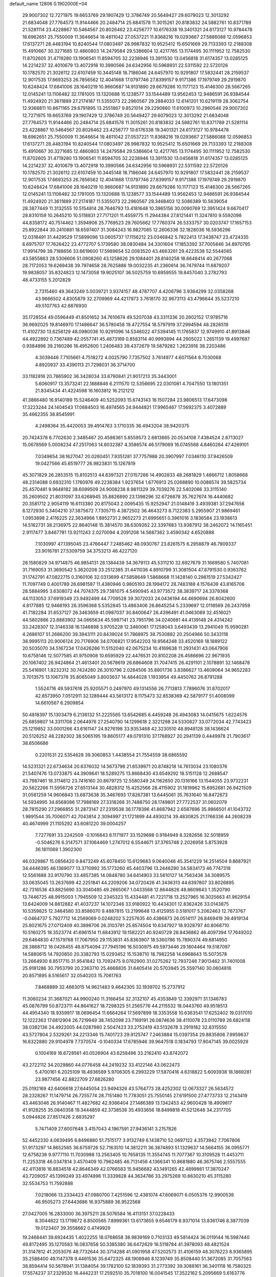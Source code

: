 default_name                                                                    
12806  0.1902000E+04
  29.9007302  12.7271975  19.6653769  29.1907429  12.3786749  20.5649427
  29.6079023  12.3013292  21.6834048  27.7764573  11.9144466  20.2484714
  25.6841578  11.3015261  20.8183832  24.5882761  10.8371789  21.5281114
  23.4228867  10.5464567  20.8026462  23.4256777  10.6176338  19.3401321
  24.6173127  10.9784478  18.6962651  25.7550009  11.3646654  19.4611042
  27.0537221  11.8368216  19.0293667  27.5886088  12.0596853  17.6137271
  28.4483194  10.8240544  17.0803497  28.9987832  10.9525412  15.6501669
  29.7133393  12.2188308  15.4910667  30.3271685  12.4860803  14.2479584
  29.5386604  12.4217765  13.1174495  30.1111952  12.7582530  11.8702605
  31.4719280  13.1906541  11.8594705  32.2238946  13.3911530  13.0456818
  31.6174357  13.0285125  14.2214237  32.4010679  13.4072918  10.3990566
  24.6342956  10.5968931  22.5311592  22.5720126  10.1782570  21.3026112
  22.6107459  10.3445148  18.7186046  24.6457970  10.9291807  17.5832441
  28.2159537  12.9017535  17.6693253  26.7856562  12.4041668  17.0797746
  27.8399157   9.9171386  17.1979749  29.2919870  10.6248424  17.6841006
  28.1640219  10.9660687  14.9131890  29.6679286  10.1177123  15.4146300
  28.5667265  12.0145241  13.1106482  32.1781005  13.1320688  15.1238577
  33.1544489  13.9562453  12.9486591  26.9384544  11.4924920  21.3611889
  27.2174187  11.5355073  22.2960567  29.2884033  12.6141201  10.6219119
  28.3062754  12.9368811  10.8671165  29.6791895  13.2551867   9.8521014
  29.2290860  11.6100973  10.2960546  29.9007302  12.7271975  19.6653769
  29.1907429  12.3786749  20.5649427  29.6079023  12.3013292  21.6834048
  27.7764573  11.9144466  20.2484714  25.6841578  11.3015261  20.8183832
  24.5882761  10.8371789  21.5281114  23.4228867  10.5464567  20.8026462
  23.4256777  10.6176338  19.3401321  24.6173127  10.9784478  18.6962651
  25.7550009  11.3646654  19.4611042  27.0537221  11.8368216  19.0293667
  27.5886088  12.0596853  17.6137271  28.4483194  10.8240544  17.0803497
  28.9987832  10.9525412  15.6501669  29.7133393  12.2188308  15.4910667
  30.3271685  12.4860803  14.2479584  29.5386604  12.4217765  13.1174495
  30.1111952  12.7582530  11.8702605  31.4719280  13.1906541  11.8594705
  32.2238946  13.3911530  13.0456818  31.6174357  13.0285125  14.2214237
  32.4010679  13.4072918  10.3990566  24.6342956  10.5968931  22.5311592
  22.5720126  10.1782570  21.3026112  22.6107459  10.3445148  18.7186046
  24.6457970  10.9291807  17.5832441  28.2159537  12.9017535  17.6693253
  26.7856562  12.4041668  17.0797746  27.8399157   9.9171386  17.1979749
  29.2919870  10.6248424  17.6841006  28.1640219  10.9660687  14.9131890
  29.6679286  10.1177123  15.4146300  28.5667265  12.0145241  13.1106482
  32.1781005  13.1320688  15.1238577  33.1544489  13.9562453  12.9486591
  26.9384544  11.4924920  21.3611889  27.2174187  11.5355073  22.2960567
  29.3468403  12.5086389  10.5639054  28.3877449  11.3132555  10.5154814
  28.7646793  13.4181648  10.3965156  30.0090769  12.3951424   9.6670417
  28.8310159  10.2645210  10.5118831  27.7171201  11.4559775  11.2944384
  27.8121441  11.3247810   9.5592098  44.8358172  40.7514462   1.3594906
  25.7769523  29.7605662  17.7760374  26.5333757  30.0203747  17.1657153
  25.8922844  30.2410881  18.6597407  31.3084243  16.9827085  12.2606336
  32.1828036  16.5936296  12.0318491  31.4429529  17.5899096  13.0605737
  17.1156212  23.0346842   5.7822413  17.3438747  23.4724335   6.6975707
  17.7626422  23.4772707   5.1739580  38.0830484  34.3301604  17.1853392
  37.7005846  34.8970795  17.9914799  38.7188656  33.6619600  17.5989654
  52.0083520  43.4663261  29.4223538  52.5544065  43.5855863  28.5306606
  51.0908260  43.1258626  29.1084401  28.8140258  18.6648414  40.2677068
  28.7172053  19.6269438  39.7974658  28.7625886  19.0032235  41.2360614
  36.7479744  11.6879207  19.9838057  35.8324823  12.1473058  19.9025107
  36.5025759  10.6959555  19.8457040   3.2782793  48.4733155   5.2012829
   2.7315460  49.3643249   5.0039721   3.9374157  48.4787707   4.4206796
   3.9364299  32.0358268  43.9666502   4.8305879  32.2709969  44.4217973
   3.7618170  32.9673113  43.4796644  35.5237210  49.5107763  42.6876930
  35.1728554  49.0596449  41.8501652  34.7610674  49.5207038  43.3311336
  20.2602152  17.9785716  36.9692025  19.8146970  17.1486647  36.5780458
  19.4727554  18.5797919  37.2994594  48.2826519  11.4102730  13.6256129
  48.0980036  10.9291096  14.5346022  47.5394145  11.1765837  12.9749910
  41.8913846  44.4922892   0.7367489  42.0557741  45.4873169   0.8583114
  40.9993894  44.2905022   1.2651139  19.4997687   0.9384898  39.2160286
  18.4952600   1.2406483  39.4372679  19.5879282   1.2623916  38.2203486
   4.3039446   7.7105661   4.7518272   4.0025790   7.7357502   3.7614977
   4.6071564   8.7030068   4.8920937  33.4390113  21.7298031  36.3714700
  33.1182816  20.7865902  36.3428034  33.6790841  21.9017213  35.3443001
   5.6060917  13.3573241  22.1888846   6.2111570  12.5356695  22.0301081
   4.7047550  13.1801351  21.8345434  41.4224598  16.1603812  16.2121212
  41.3866480  16.9140189  15.5246409  40.5252093  15.6743143  16.1507284
  23.9806513  17.6473098  17.3223244  24.1404543  17.0684503  16.4974565
  24.9444821  17.9965467  17.5692375   3.4072889  35.4662355  38.8545991
   4.2498364  35.4420053  39.4914763   3.1710335  36.4943204  38.9420375
  20.7424378   6.7702630   2.3485467  20.4598361   5.8559573   2.6813665
  20.0534108   7.4384524   2.6713027  15.0678569   5.0008234  47.2517063
  14.8032387   4.3586574  46.5179069  16.0745568   4.8460284  47.4269101
   7.0349654  38.1627047  20.0260451   7.9351281  37.7757988  20.3907997
   7.0346110  37.9426509  19.0427566  45.6519777  26.9823831  15.1267819
  45.3071829  26.2853515  15.8102513  44.8397321  27.0157266  14.4902833
  48.2681829   1.4866712   1.8058668  48.2314088   0.6932310   1.1760976
  49.2238384   1.9237654   1.6776913  25.0268890  10.0086574  39.5825734
  25.4570481   9.9648182  38.6099509  24.9008238   8.9811329  39.7039276
  22.5402066  33.3115140  35.2609502  21.8031097  33.6268945  35.8826890
  23.1398296  32.6726678  35.7627674  16.4440682  20.3581712   2.9054119
  16.6113380  20.8175043   2.0095435  15.9252947  21.0148419   3.4939381
  37.2947656   8.1272930   5.3404210  37.3875672   7.7305715   4.3872502
  36.4643273   8.7122383   5.2955907  21.9869461   1.0953898   2.4116225
  22.3634966   1.8952731   2.9652273  21.6995651   0.3961016   3.1836584
  23.1938613  14.5162731  38.2136975  22.8640148  15.3814570  38.6309262
  22.3397683  13.9387912  38.2462072  14.1165451   2.9117477   3.8467781
  13.9211243   2.0270094   4.2091208  14.5687362   3.4590342   4.6520888
   7.1030997  47.1395045  23.4766447   7.2485462  48.0930767  23.8261575
   6.2958879  46.7909337  23.9016781  27.5309759  34.3753213  46.4227120
  28.1580829  34.9714875  46.9854131  28.1384438  34.3679113  45.5311210
  32.6927679  31.1669580   5.7407081  31.7169053  31.3690542   5.3620208
  33.2512385  31.4411036   4.8910799  31.3081504  47.8791530   0.9363762
  31.1742791  47.0822715   0.3160106  32.0313699  47.5858649   1.5868668
  11.1428140   0.2981519  27.5342427  11.7097749   0.4001789  26.6981587
  11.4380946   0.9805193  28.1994172  28.7483188   4.1576439  43.8165706
  28.5884995   3.6308072  44.7074375  29.7381075   4.5490945  43.9773572
  38.3839717  24.3379368  44.1133053  37.6919349  23.9492499  44.7709528
  39.3072033  24.0436194  44.4690694  26.8042600   4.8177885  12.9466193
  26.3596368   5.5352845  13.4863406  26.8645254   5.2339697  12.0118569
  26.2437959  41.7182284  31.6537127  26.3463659  41.0987037  30.8400647
  26.4396491  41.0463089  32.4516021  44.5802886  23.8883902  34.0665634
  45.5987141  23.7951796  34.0240881  44.4139148  24.4314242  33.2428307
  12.3146338  16.1346898   3.9705228  12.3460061  17.1258043   3.6493439
  13.2941049  15.9590281   4.2686107  51.2686200  39.3943111  20.8439024
  51.7868975  38.7530882  20.2504966  50.3433118  38.9995113  20.9006124
  20.7176906  34.0706821  17.9542203  19.9564248  33.4520169  18.1889122
  20.5035070  34.5167234  17.0426286  11.5152040  42.0675234  10.4169638
  11.2931431  43.0647906  10.6758146  12.5077585  41.9750908  10.6595929
  22.4476531  20.8102208  26.4586696  22.9671935  20.1067402  26.9424864
  21.4613401  20.5678619  26.6864608  31.7047415  26.4291101   2.1078891
  32.1468478  25.5416901   1.8232312  30.7424280  26.3010796   2.0284506
  35.8801736   3.8386627  13.4609064  34.9652283   3.7013575  13.1067378
  35.8065049   3.8003637  14.4844028   1.1933954  49.4450762  26.8791288
   1.5524716  49.5937618  25.9205571   0.2497970  49.1314556  26.7713813
   7.7896076  31.8702017  42.8573950   7.0512911  32.1289444  43.5613172
   8.1175473  32.8538369  42.5879177  51.4008099  14.6610567   6.2909854
  50.4818397  15.1303479   6.2136132  51.2225565  13.6542685   6.4459248
  26.4943083  14.0415675   1.6224576  25.6859807  14.3311708   2.0644976
  27.2540790  14.1299618   2.3221298  24.5330827  33.0772034  42.7743423
  25.1219852  33.0001266  43.6161147  24.9276198  33.9353468  42.3230510
  48.8948128  38.1436624  20.5126252  48.2282302  38.5065195  19.8605177
  49.0791310  37.1768927  20.2941139   0.4449978  21.7903617  38.6506686
   0.2201531  22.5354628  39.3060853   1.4438554  21.7554559  38.6865592
  14.5231321  22.6734634  20.6376032  14.5673796  21.6539971  20.8748218
  14.7613034  23.1080376  21.5407476  13.0733875  44.3909641  18.5289275
  13.8668430  43.6549292  18.5151128  12.2688547  43.7987461  18.3114612
  23.7416160  20.8679725  12.5580349  24.1162650  20.1316166  13.1544055
  23.9732231  20.5622266  11.5956726  27.6513144  30.4828312  15.4252566
  28.4115902  31.1819962  15.6952681  26.9421509  31.0561259  14.9606843
  13.6873638  35.3467693  17.8267381  13.6445061  35.7631640  16.8472673
  14.5934995  34.8568086  17.7988169  27.3318268  31.7488750  28.1749801
  27.7722537  31.0602079  28.7815290  27.2966855  31.2873147  27.2319538
  36.1778396  41.8687942   2.6587696  35.9866501  41.1043732   1.9891544
  35.7006071  42.7043814   2.3094997  21.1721899  44.4930214  39.4830825
  21.1766336  44.2608239  40.4674999  21.1105292  43.6081220  39.0004257
   7.7277691  33.2242509  -0.1016843   8.1171977  33.1529698   0.9184949
   8.3282656  32.5018959  -0.5046276   6.3147571  37.1064469   1.2747012
   6.5544671  37.3765748   2.2026958   5.8753928  36.1811069   1.3902300
  46.0329867  15.0856420   9.8473249  45.6078450  15.6129683   9.0640046
  45.3541229  14.2514504   9.8687921  34.4446395  46.1369077  13.3710992
  35.1773260  45.4403796  13.2446290  34.5834173  46.7747318  12.5561888
  33.9170790  33.4857385  14.0848780  34.6414903  33.5610127  14.7563436
  34.3089575  33.0635045  13.2637699  42.2251841  44.2209206  34.0720426
  41.3436313  44.6397807  33.8026895  42.7316536  43.8825690  33.3040485
  49.2665067   1.0433568  12.8644826  48.8609843   1.3520790  13.7446725
  48.9915003   1.7945509  12.2345323  15.4334481  41.7221718  13.2527965
  16.3025663  41.9629154  13.6424009  14.8812882  41.4037237  14.1072346
  33.9180922  10.4434301  12.8362426  33.0143875  10.5359825  12.3464580
  33.8586070   9.4887815  13.2199648  13.4125955   0.5181017   5.2062463
  12.7673767  -0.0464737   5.7927712  14.2569069   0.0248202   5.2257635
  40.4386873  26.0514117  26.8469419  39.4919134  25.8021675  27.0712409
  40.3898706  26.3103781  25.8574504  10.6347927  18.9328797  40.8068710
  10.5160275  18.3523774  41.6961514  11.6843912  19.1582221  40.9240729
  28.8436862  46.4097394  17.7649202  29.6464830  47.1579768  17.7067950
  29.1153831  45.8363907  18.5360786  15.7890374  49.6814950  28.3868712
  16.0426455  48.8754094  27.7945196  16.5030975  49.5973446  29.1804464
  19.5187097  14.5880615  14.7920850  20.3382793  15.0293452  15.1538710
  18.7982258  14.6968643  15.5073578  13.2664930   8.8517715  31.9541842
  13.7092475   9.0762900  31.0275262  12.7937248   7.9013462  31.7401008
  25.9181286  30.7953799  20.2363710  25.4668835  31.6405414  20.5703945
  25.5597140  30.0604816  20.8571895   8.5165617  32.0540203  15.7061763
   7.8468889  32.4663015  14.9621483   9.4642305  32.1939702  15.2737912
  11.3060234  31.3687021  44.9900240  11.3166454  32.3132107  45.4353849
  12.3392971  31.1346783  45.0876799  50.8723711  44.8641627  18.7298325
  51.2565776  44.2115532  18.0443760  49.9518513  44.4954340  18.9359917
  18.0696454  11.6664264  17.5697899  18.3353558  10.6363541  17.6252402
  19.0317010  12.1222363  17.6812904  26.7219949  38.7452098  23.7169191
  26.0874636  38.4110078  23.0110789  26.6824118  38.0382136  24.4922005
  44.0287980   2.5047423  33.2752419  43.5132678   3.2919182  32.8315550
  43.5727804   2.5329261  34.2213346  15.7401723  29.9125747   7.2463884
  15.0397354  29.8835806   7.9959637  16.6322880  29.9104978   7.7370574
  -0.1040334  17.6785946  39.9647518   0.1834793  17.9047145  39.0025929
   0.1004169  16.6728561  40.0526904  43.6258496  33.2162410  43.8742072
  43.2722112  34.2029860  44.0776458  44.2419232  33.4122146  43.0622473
   5.4700161   6.2025109  18.4936589   5.9706305   6.2993229  17.5870416
   4.6318822   5.6093938  18.1869281  23.9877456  42.8822709  27.6826280
  25.0192169  42.6406618  27.6445054  23.9494326  43.5764773  28.4252302
  12.0673327  26.5634572  28.2328267  11.1479714  26.7255774  28.7151480
  11.7783051  25.7550145  27.6191500  27.4773733  12.2143419  43.4463046
  26.9140467  11.4827682  42.9366404  27.1486389  13.1342453  42.9600428
  18.4909817  41.9128255  35.0840358  19.3444859  42.3738539  35.4933656
  18.8499818  41.5212648  34.2317705   5.0944826  27.8517426   2.6835297
   5.7471409  27.6007648   3.4157043   4.1967591  27.9436141   3.2157826
  52.4452330   4.0639495   6.8496880  51.7515177   3.9132749   6.1438710
  52.0697122   4.3573942   7.7067806  51.9173297  14.8652565  36.6759726
  52.7163510  14.3812211  36.3874893  51.1329637  14.5664155  36.0955771
  12.6758236   9.9777110  11.7030988  13.2563405  10.7658135  11.3554745
  11.7077367  10.3109528  11.4453711  11.2253318  46.0347814   3.4570409
  10.7962485  46.7131456   4.1366341  10.8681880  46.3675746   2.5557555
  42.4113818  16.8834518  42.8646349  42.0766583  15.9456682  43.1491265
  42.4899861  17.3870247  43.7209057  45.1399249  33.4974896  11.3339828
  44.3634786  33.2975269  10.6630210  45.3115280  32.5534753  11.7592888
   7.0218066  13.2334423  47.0980700   7.4251596  12.4381074  47.6069071
   6.0505376  12.9900539  46.9505273  27.6443686  16.9375889  36.9522568
  27.0427005  16.2833000  36.3975211  28.5076584  16.4113151  37.0228433
   8.3044822  13.1719872   8.8500565   7.8999361  13.6173655   9.6546179
   8.9371014  13.8361746   8.3877039  19.0123407  39.3558662   0.4749929
  19.2468441  39.6924435   1.4022255  18.0768658  38.9839169   0.7103133
  49.5814424  36.0119144  16.5987440  49.8172495  35.1270583  16.0837658
  50.3385380  36.6472629  16.5118784  41.3978093  48.4821524  31.3147812
  41.2053076  48.7732644  30.3714288  41.0901958  47.5202573  31.4106159
  48.3076223   8.9365895  35.2588400  49.1147378   9.4461536  35.6472325
  48.1906946   8.1239749  35.8508440  51.3672085  31.7057563  38.8594414
  50.5678941  31.1384054  39.1782100  52.1839393  31.2773392  39.3088161
  36.3401118  16.7580325  17.5574237  37.2329530  16.4442231  17.2592510
  35.7018100  16.0041545  17.3522162   5.2095669   5.6163776   9.3640841
   5.0430471   6.6226270   9.0415738   5.0550971   5.1299462   8.4298612
  11.3514705  26.2370047  31.7978518  10.7744749  25.5855341  31.2533033
  10.6052367  26.7775058  32.3261133   1.2899093  43.6155480  31.2674042
   1.8766914  43.5552446  30.4319523   0.2998614  43.5149755  30.9411469
  37.3045163  35.3199516   6.3151785  38.2908160  35.0943618   6.2627568
  36.9908715  35.1548855   7.2826720  -0.1040627  40.7427196  27.7027071
  -0.1594367  40.5421292  26.7166473   0.3529827  41.6241098  27.7963980
  23.2918963  33.2458515  18.5534585  22.3843471  33.4772205  18.1935247
  23.9732812  33.5699969  17.8710536  26.1837304  15.0015723  13.7899289
  27.1128998  15.0275436  14.1272069  26.0568018  14.0806197  13.3507539
  18.0505031  36.8182286  30.0535449  18.5323031  36.5361934  30.9206512
  18.6713811  37.4892622  29.6209808  13.8744965  44.9356248  11.5596287
  13.8399936  45.8005200  10.9886821  14.5098805  44.3291137  11.0362763
  45.9314773  38.4604254  17.1076557  46.4197676  39.0816256  17.7923949
  44.9315075  38.7219152  17.2082081  33.4235503  17.5344142  45.1372108
  33.4468055  16.6493792  45.6935608  32.7926455  17.3295637  44.3142124
  43.7714918  44.1463521  22.4777345  44.0747102  44.1513966  21.4888274
  42.9530892  44.7697507  22.4899890  20.4219148  39.9900796  26.9793699
  19.9372422  40.8530852  27.0243814  20.0120277  39.5835179  26.1204806
  27.0363217   2.2373365  16.0546826  27.3978341   2.7804444  16.8487518
  27.5941958   1.3934641  16.0237341  51.5030377  28.8001562  14.8175592
  52.1104533  27.9498085  14.7532062  51.8555032  29.4217679  14.0943659
   3.3931855   1.7071333  44.8629898   4.2635451   2.0943613  45.2526681
   2.8289685   2.5509810  44.6437511   5.3508946  44.6944325  42.9855053
   6.1847181  45.3221735  42.9723077   4.9203723  44.9734849  43.9338933
  21.9456632  24.8265055  10.8975463  21.0624247  25.1729700  11.3319814
  22.4776331  25.7104375  10.8276949   4.7803467  29.1705494  38.4869720
   4.3394239  29.9813315  38.8703377   5.2484679  28.7400586  39.2898591
  49.6885983  27.8230108  33.2340519  49.3375248  27.3728637  32.3365779
  48.8775670  28.4233771  33.5030644  23.5359936  22.6241366   3.2334059
  23.1383166  22.8703111   4.1714085  22.6335976  22.4196970   2.7387598
  33.3337263  40.2240634  19.8155970  32.3670838  40.2974178  19.3304319
  33.3190551  39.2848679  20.1064312  39.6656168   1.3027593  40.7431313
  39.9236565   0.4643406  41.2423566  40.2567520   2.1047838  41.1370767
  31.1878665  36.9182233   9.5978813  30.6445582  36.1183651   9.3103760
  32.0184743  36.5455432   9.9902054  38.5383049   4.4859366  32.3813619
  39.0828860   3.6582640  32.0310195  38.9916782   5.2743791  31.9130060
  24.3871170  33.0366413  21.0706192  23.8230919  33.1232857  20.1950702
  23.6186552  33.3800885  21.7656239   3.9016956  44.1607228   4.5308351
   3.7325743  44.8934781   5.2389701   4.7383652  44.4758128   4.0747548
   4.7495158  31.1919611  35.9196323   5.1548323  31.5740687  36.7538231
   3.7136063  31.1959731  36.1002655  24.9482693  16.4079485  21.1025029
  25.7706152  16.9924519  21.2196495  25.0483782  15.9656819  20.1736729
  19.7924817  48.2237230  21.8009484  19.8230319  48.5327545  20.8512343
  20.2787534  47.3200627  21.8810669   9.7988599   3.1896601  46.7348925
  10.4247617   3.7195795  46.1675248   9.1299035   2.7722214  46.0920369
  34.3861412   8.9342265  25.8764517  34.3834655   9.8210882  26.4443518
  34.7467792   9.3094888  24.9667019  17.4592352   1.2694534  14.9107831
  18.3600277   1.2543742  14.3960236  16.9681826   0.5111984  14.3572934
  17.2804868   1.3862843  17.5382203  17.6361745   1.6071869  16.6306883
  17.4793121   0.4430151  17.7638963  16.3171638   7.5508276  40.7311272
  16.2242443   7.6979039  39.7395858  16.7018383   6.6099809  40.8692534
  49.4415153  31.2725311   6.2956648  49.2678017  30.3251414   5.9136385
  49.4806061  31.8497318   5.4159462  35.3537362  41.1660118  15.9775626
  34.3571033  41.1015237  15.5520925  35.1877639  40.9730662  16.9807815
   4.1134450  36.5545400  24.2790437   3.2903940  36.0561886  23.9214034
   4.6573227  36.6791167  23.4198325  49.9991384  45.3323699  13.1382435
  49.5245927  46.1922602  12.9217584  50.5111217  45.4572336  14.0075008
  40.0028666  19.3209182   9.6325537  40.0848812  18.5754832   8.9155713
  39.4405960  20.0094755   9.1514381  41.8732651  28.7445888  14.7116330
  41.1175976  28.0986971  14.4905727  41.9347873  28.6280554  15.7645649
  23.8414796  42.9503070  31.5785738  24.8133486  42.5892562  31.5362411
  23.7155825  43.0129824  32.5992102  11.9310329  32.9492547   8.9820199
  11.7180089  33.4415200   9.8300308  10.8929915  32.8295581   8.6490647
  19.1406056  28.4604360  41.9273111  19.6050796  29.0527533  41.2578623
  19.1383599  28.9912801  42.7725128  24.4548305  43.4171202  45.9944724
  23.5580200  42.8892520  46.0913115  24.9619343  43.3247916  46.8652948
  13.5179479  27.9029757  31.1615061  13.9274352  27.2470690  30.4752278
  12.7866258  27.3977210  31.6641819  22.6635487  12.2648636  35.4685339
  22.1306263  11.9960732  36.3139441  22.2641336  13.1570335  35.1935921
  24.4242347   5.4083453  42.2240881  25.2356613   5.3722699  42.8344565
  23.7729979   4.6736076  42.6442041   6.0436798  44.8540001   3.0182317
   5.9915271  44.8514814   1.9555011   6.7853773  44.1434357   3.1919279
  22.5477386  25.3759541  25.9134390  21.8535200  25.9322127  25.3609404
  22.1171112  25.3331389  26.8534374  21.6927159  20.5708414  38.6574556
  22.0782865  19.8951428  39.3200991  22.1674484  21.4948406  38.9639667
   8.3425874   4.8245028  30.6300803   8.2858065   5.8096143  30.9444528
   9.3819025   4.8023707  30.4981746  17.7398359  16.7645700  33.6685054
  17.8582019  16.7594654  32.6855938  16.8378963  17.2348541  33.8038404
  41.6834300   9.8192610  30.6575420  42.5287964   9.3156634  30.9075321
  41.7763540   9.9723941  29.6361313  46.8469638  19.5310157   4.4374957
  47.2790923  18.6152589   4.4793174  47.3380505  19.9186580   3.5505331
  48.8523663  36.3645066  33.1394813  49.3166154  36.8045160  33.9435403
  47.9079027  36.2173863  33.4389930  10.9680421   6.0156145  23.3645692
  10.9903752   6.2421523  22.3879384  11.9481817   5.7604477  23.6373292
  32.2971678  29.0794372  26.8991057  33.2092059  29.4750858  27.2332275
  32.3199655  29.4939559  25.9145318  52.2012911  25.7344554  19.7051151
  51.3996699  25.2050244  19.9382935  53.0310743  25.3292190  20.0493474
  17.5327980  15.6504450  12.2358840  16.8694928  16.3202462  12.6829040
  17.4347804  14.8161484  12.8535299  25.1683836  39.5093956  20.5124273
  25.7552635  40.1289567  19.8802919  24.5675681  40.1360377  21.0032083
  10.0278090  26.5473372  20.3941499  10.8042009  26.1454881  19.8216119
  10.4446178  26.5561179  21.3218747  30.3172564  18.0470829  43.8343424
  30.3451579  18.4112660  44.7780291  29.6040820  18.7239979  43.3684379
  16.6963582  37.9828324  36.5888925  17.0023999  37.3704479  35.8673355
  16.8575557  38.9816472  36.3510589  42.2057251  26.5399875  21.4066777
  41.8139190  25.9494502  20.6942601  41.7658503  27.4455092  21.2417211
  18.3235845  24.6230601  18.0972769  19.2472230  24.3357921  18.3552691
  18.4366952  25.6860534  18.0269864  20.7011151  31.0592732  16.2567782
  20.9279841  31.8873118  15.7829571  21.6061841  30.5953016  16.5842271
  39.5839170   8.1221759  40.6350961  38.9161679   8.8773541  40.8268898
  39.8484149   8.1058982  39.6686876  37.2771491  41.3253117  37.6568653
  37.8179358  42.0447375  37.2459463  36.3932102  41.7265915  38.0087397
  17.4267363  19.1494188  46.8550973  17.4426798  20.0716663  47.3011838
  18.3669627  18.8551271  46.7786180  31.8557771   3.0779910  22.6031387
  31.2650785   2.2312468  22.7928476  32.0311443   3.4008388  23.5807308
  30.2897096  22.0778852  17.1657474  30.9704987  22.3033970  17.8975156
  29.8408414  21.2013007  17.4423236  14.7375568   7.0419288   3.0715690
  14.2359468   7.8140474   2.5686870  14.0288005   6.6027670   3.6675777
  21.1737942  45.7408534  23.1543397  21.0942731  46.4439597  23.9032784
  22.2532614  45.7593291  22.9419565  33.0652472  35.2376490  10.6875386
  33.3314108  35.1283592   9.7064575  33.7587501  34.7433420  11.2610300
   4.5479060  37.8083433  16.6036924   4.3543882  36.9674856  16.0064284
   5.4929332  37.6664410  16.9713131  23.7515779   7.7290264  35.9981409
  24.2302757   6.9852267  35.4995770  23.1239249   8.0984898  35.2100553
  48.1927016  39.9488545  29.4836494  47.5010522  40.0863135  30.2263935
  48.8254876  39.2547597  29.8618272  26.9624046  40.1095688  13.4022827
  26.4181504  40.8440820  13.7920577  27.9047726  40.2615911  13.8068036
   4.3134313   7.4903603  37.5058728   4.8509786   7.9603312  36.7369307
   3.3982832   7.3468988  36.9936070  17.1115451  44.7356488  43.7739357
  17.0015337  43.7415498  43.8704782  16.9778224  44.9684883  42.8242301
  19.4149475  29.5606431  44.9063131  19.8922908  30.4111589  45.3039980
  18.5680932  29.8779184  44.5300951  14.5141727   4.4939529  14.5765385
  14.1142253   4.7394788  13.6533293  14.0852042   5.3126101  15.1172435
  48.1493207  26.5800209  24.0733703  47.5531993  27.3637720  23.7941095
  48.7967312  26.4911831  23.2666073  27.5027386  11.2877629  24.9327095
  27.8861197  12.1176939  24.4682482  26.6685264  11.6223006  25.4666022
  24.0950224  18.3511947  24.1749855  23.1148826  18.0950883  24.3742634
  24.5966390  17.4678674  24.3342591  11.4686323  46.0283957   8.8596100
  10.8342976  46.8302509   8.9264052  12.2942182  46.4714770   8.4656849
  46.3410545  23.5588298   9.8789576  46.7247599  22.6413188  10.0517897
  46.4703103  23.7552834   8.8658497   6.4614888   0.8583058  29.4982954
   6.8405759   0.9687034  30.4738741   5.6538648   0.2411303  29.6046672
  31.4117173   9.5493255   8.8179785  31.2851981  10.5028676   8.3616707
  30.4349153   9.1531070   8.7526276  18.8107081  26.4124349  23.2884451
  18.2260613  27.1375496  23.7719816  18.3766629  26.2853962  22.3808286
  48.3339054   9.9868473  28.3800348  47.6091737  10.6820707  28.7512053
  48.2682469  10.0565687  27.3855955   1.7860013   1.4953219   5.2543866
   2.1238816   2.4226573   5.0234657   1.8625461   1.4155986   6.2737294
  20.8508884   4.1309757  46.1481087  20.5338801   3.6883970  47.0176303
  20.0840246   3.9189858  45.4652226  37.1438807  13.4521318  10.5275718
  38.0439359  13.1867091  10.2162890  37.0959028  13.2057397  11.5174990
  42.5054289  42.8371617  45.9701174  41.6105627  42.8289836  45.4050680
  42.2497608  43.4711153  46.7270110  31.5857014   4.9926408  20.7674267
  30.8359725   5.4975990  21.1925420  31.8829695   4.2625798  21.3840751
  31.0463704  14.7304704  24.6199770  31.9524464  14.5472349  24.1323868
  30.9420915  15.7844356  24.5546130  49.2167830  14.3242547  46.3058012
  48.5782145  13.8457226  46.8823460  48.8014745  15.2679139  46.1409059
   5.8050726  37.0293727  13.6459763   5.5225446  36.6226582  12.7554301
   5.7737706  38.0606553  13.4244919  18.7788346  19.9709167  12.5429365
  19.6821973  20.5626044  12.5707574  18.1391739  20.4770750  13.1294887
   6.5159712  43.6638761  22.0628083   6.9004350  43.8052119  21.1104919
   6.9899991  42.7844319  22.4242568  38.3930439  11.6291134  30.1622659
  37.9711811  12.4959438  30.6006302  38.3530018  11.0453890  30.9898442
   9.0976023  32.9130951   2.2592870   9.4509467  33.7215776   2.8126547
   8.4888137  32.4098189   2.8885053   8.5241012  35.5162395  18.1447517
   7.8161224  34.7928110  18.3590288   9.3518400  34.9621899  17.8408972
  38.9467374  36.0452374  44.0045282  38.9291666  37.1167226  44.0384137
  39.2267119  35.9734118  43.0136038  49.8613418  19.4854873   6.6533291
  50.7063351  19.7562593   7.0791215  49.9422298  19.7092873   5.6613170
  14.1953152  10.8217585   7.8104429  13.4278556  11.4559320   7.5288182
  15.0370823  11.3862668   7.7152328   6.5873691  32.4268078  24.7079696
   5.6831482  32.0102890  24.3419075   6.3206001  33.4202423  24.9782540
   9.0673963  42.8010761  38.7818472   9.8738814  43.4316278  38.6970333
   9.4890051  41.8838478  38.8441479  -0.2977429  11.2719788   8.4757789
   0.5545221  11.8052352   8.7557952   0.0264564  10.3042824   8.4591859
  12.9986553   7.7858076  21.2383007  13.8589238   7.4729645  21.6683459
  12.7073733   7.1713782  20.5494991  42.1400367   6.2595819  26.1359098
  41.4345738   5.9941014  26.8868541  42.5215533   5.4180270  25.7817017
  38.0500071  44.0558697   6.8116452  38.0374656  43.0572061   7.1814643
  38.9806688  44.3435501   7.1301858  17.5568558  21.1832962   8.6976394
  17.9797125  21.1156283   7.7688181  17.8440404  20.3636781   9.1996444
  20.9849605   1.6006851  25.4165397  20.1291228   1.8242306  25.8829935
  21.5344538   2.5433321  25.4962840  45.2673184  37.8092924  11.0410853
  45.0718995  37.0848872  11.7157682  44.6179880  38.5701167  11.2167760
  21.5522183  31.1635541  22.1622449  22.0222534  30.5879009  21.4613733
  21.5785201  30.5997876  23.0395152  39.2338678  49.0786692  33.0799936
  39.7286582  48.3250291  33.5411342  39.9372049  49.7604069  32.7677308
  32.3836554  43.2800407  43.0225588  33.1591362  42.9459041  42.4434933
  31.9188011  43.9883824  42.4490932  21.8940179   6.1469002  17.8017542
  22.5209771   5.6164752  17.2089823  21.1653635   5.4268727  18.0363816
  38.2278368  47.8810848  24.4705045  37.6619624  48.4227520  25.1443334
  39.1655401  48.2895544  24.5760179  43.5666706  42.1832113  39.4311331
  43.0466565  41.9433962  38.5405189  44.5696889  42.2613281  39.0637380
  45.9285920   2.3615378  26.3801483  46.2643256   1.4290722  26.6834990
  46.7532662   2.8985702  26.4190705  21.5943793  22.6636899  33.9533884
  21.6466078  23.5158927  34.5479722  21.7365867  21.9060475  34.6699854
  16.8725534  38.9315882  21.4160942  17.2804135  39.9100650  21.5052630
  17.5662338  38.4015207  22.0132214  13.9477873   1.5017384  29.7912760
  14.3310269   2.3716946  30.1239933  14.5687865   1.0686461  29.1552521
   9.2184625  43.3401600  42.5245853   9.1077708  42.4908909  43.1388149
   8.5520254  43.1166848  41.7530153  27.2056003   4.3192984   0.6762866
  26.8798824   3.5419729   1.2552195  27.3931973   3.8046248  -0.2442887
  16.0856787  49.7324261  33.5803486  15.1454216  49.7697395  33.1602157
  16.5449059  48.9816751  33.0188742  20.2278165  16.0304474  40.5961082
  19.6890897  16.8554036  40.4949020  21.0566970  16.1038625  40.1178038
  41.2170128  24.4097353   6.7103377  40.2768970  24.7538536   6.3921215
  41.6397383  24.0484725   5.8418841  40.3941066  36.2513217   7.7432359
  39.9339639  36.2582814   8.6622761  41.1165379  36.9564155   7.8058016
  42.7710655   1.5293325  46.7258248  43.6792199   2.0516191  46.5620906
  42.8420159   0.6608646  46.1861207  41.9844260  10.3601669  27.9899835
  42.5781415   9.6679491  27.5083656  41.9281435  11.1374800  27.3355335
  31.0438431  40.6915115  12.4806384  31.8181659  40.4302156  11.8410464
  30.3564324  39.9233230  12.3450328  11.6585793   3.3898951  11.7515283
  10.9262271   3.3363073  12.5149940  11.0786552   3.3250175  10.9004190
  37.8527140   0.4661316  18.4509193  37.8690290   1.3093344  17.8541732
  38.5963719  -0.1188471  17.9390147   8.9092666  20.8115191  36.2550011
   9.4668765  20.9045901  35.3959174   9.5830860  20.6627334  36.9954079
   2.2706644  28.8200430  19.5360813   2.5048275  27.8144693  19.5218904
   3.1166477  29.2285537  20.0277798  42.0840086  16.1373781   2.2961471
  41.9480370  15.6931620   3.1674252  42.6924154  15.4504600   1.7790669
   1.5180698   0.9460906  38.4305685   2.4679392   0.5692910  38.2530596
   1.0373887   0.0780888  38.6550211  19.7901777  25.6662786  12.4595596
  20.0332676  25.6435392  13.4730523  19.3391695  24.7661220  12.3213970
  50.2101129   6.3998258  12.1265229  51.1852152   6.5747169  11.9936515
  50.0407273   6.4791016  13.1454628   9.5929858  37.0641881  20.1734359
   9.2520119  36.4151502  19.4158720   9.6837093  36.4553254  20.9919792
  41.8600947   4.6878760   9.8879171  41.6275251   5.6296059   9.4531993
  41.9314670   4.0853630   9.0496118  44.9655760  43.4316023  28.1272975
  44.1039688  43.8322825  28.4737894  45.5529198  43.3273748  28.9284261
  50.2306288   3.1492883  36.7501108  50.0858128   2.8429000  35.7891888
  51.1835325   3.1279249  37.0233957  23.5369084   9.8533657  25.3176527
  24.1108228   9.0781271  25.6974721  24.1385662  10.6467469  25.7127286
  26.5960920  28.3569569  36.7535883  25.6513657  28.5309018  36.3688346
  26.5594166  28.3657357  37.7754122  11.3103933  42.6015364  17.3944502
  11.2793067  42.6776850  16.3760019  11.7513943  41.6926901  17.5751306
  41.6442683  11.7652931  32.4231244  41.3499346  12.5536873  31.8394174
  41.6189593  10.9718199  31.7302183  35.1851474  34.6340357   4.7535742
  35.0225850  33.9558519   5.5252290  36.0307547  35.1402220   5.0406228
  46.8465300   9.0649473   4.6241811  46.7253057   8.2725925   5.3159982
  46.3871662   9.8306056   5.0859496  25.6891167  43.5518557   1.5428401
  24.9061484  44.2245566   1.5864775  26.5003776  44.0937975   1.8249525
   0.9216667  17.1355242  37.4271320   0.2634908  16.4697958  36.9989616
   1.1519439  17.8069220  36.7281094  22.0422416   4.2778006  43.7469955
  21.6189745   4.3882434  44.6706999  21.3378829   3.9544664  43.1478128
  49.6013370  47.2471874  23.0235867  50.4756824  47.6722570  23.2712726
  49.0570116  47.9305247  22.4953557  48.0622679  20.3880478   2.1752585
  48.1560338  21.4114265   2.4048771  47.2157263  20.3738789   1.5629221
  49.7324946   1.6476563  34.4739962  48.7962145   1.3286909  34.7920456
  49.5336584   2.0937444  33.6171942   6.0951837  27.7488969  30.7554031
   6.7432883  27.2464455  31.3731300   5.2303737  27.1908423  30.7803902
  31.2290702  20.3964465  38.6488081  31.0195526  19.7621422  37.8486131
  30.7955352  21.2911355  38.3402066  27.6796854  42.0768043   7.6922900
  27.5427181  42.9915428   8.0813173  28.5846046  41.8004512   8.1351415
   1.0627788  -0.0775717  16.4943147   0.9195191   0.5550684  17.3009934
   1.9001556   0.3282872  16.0144677  16.0928462  37.0812267  23.7032356
  16.1411509  38.1003757  23.7503142  15.9538838  36.7880078  24.7385380
  50.4355295  15.1076910  38.8723917  51.1290278  15.1931174  38.0917385
  50.7288927  14.2143364  39.3518006   7.9936850   9.6663707  10.2831897
   7.1776781  10.3111783  10.1481648   7.6158465   9.0321446  10.9970011
  15.1300199  27.7655059  11.4948993  14.4840189  28.5540524  11.7821135
  15.9998841  28.1122356  11.9179251  47.7696371  47.0536566   6.6034446
  48.7508908  46.6459837   6.7418778  48.0091136  48.0100736   6.2731886
  48.4624759  31.5916501  33.7486732  48.5980749  31.9630096  34.7111280
  49.2927898  31.7773559  33.2117347  46.7611578   2.1361431  32.5096749
  46.9070994   1.3998497  33.1865143  45.8208887   2.4959426  32.6952870
  40.5541009  49.2966197  24.1544462  41.5005915  49.5501046  24.5568668
  40.8726043  49.0747929  23.2097151  29.7412713   7.6135144  17.0970993
  30.0842499   6.6055928  17.0125721  29.4972157   7.7226568  18.0517025
  47.4447831  46.8575013  34.0749428  46.9185890  46.2470852  34.7772924
  48.4266647  46.7173256  34.4396861  37.7624608  47.6211285  36.1053964
  37.5780092  48.3157437  35.3605490  37.1371892  46.8677816  35.9110741
  44.7015716  39.4328599  34.6672318  45.5861936  39.6151882  35.1594010
  44.4654519  38.4918819  34.9951560  41.9381326   4.4961375  40.0516320
  41.3927270   4.8645019  39.2060929  42.7163469   4.0627506  39.6388469
   5.6993220   9.6402221  43.2263340   5.7287364  10.5937376  42.8889252
   5.9620325   9.6716213  44.2098147  22.5800097  27.4212810  15.7125237
  23.0409475  27.1797191  16.6087196  22.9788892  26.7247255  15.0928735
  34.1484686  17.7041458  10.2036798  34.6708759  16.8126616  10.1194317
  33.3803053  17.5852146   9.4831851  27.0187922  38.0452356   5.0199325
  26.7695391  38.9518964   4.5818501  27.2233549  38.3403488   5.9624857
   7.2026067  27.3358562  44.0427850   7.9289107  27.3842350  43.2597943
   7.6460620  26.5908258  44.6612886  40.3752048  22.6738369  40.1184684
  41.0667301  22.6689248  40.8679579  39.4851184  22.8259517  40.5276940
  44.2834091  20.1785136  24.2197797  44.3557917  21.1468795  24.1411027
  43.2428921  20.0166618  23.9171085   1.5981710  42.5960785  45.2599934
   0.6964485  43.0921209  44.9997207   1.2584894  41.6879089  45.5046699
  38.4946673  43.6188267  35.8654307  37.7106651  44.3254617  35.7935308
  39.2877724  44.1029084  36.2870831  50.9605017  32.4438994   8.6544572
  50.8284708  33.3456550   8.2556282  50.5392868  31.7205521   8.0638653
  41.6613655  34.6747866   3.9517914  41.7297906  34.3360167   2.9933603
  40.9311909  35.3685773   3.8987108   3.6788726  13.7407642  14.8135222
   3.0150949  13.4302513  14.0277813   3.8675606  12.8554521  15.2623263
  50.3438518  28.8982579  29.6203435  51.3636409  29.0464299  29.7861516
  49.9779666  29.8214372  29.4929426   6.4732324  30.6056277  31.3146650
   5.9474279  30.4671257  32.1900248   6.5759777  29.6331582  30.9894184
  13.2557527  34.5310622  40.0544930  13.7865195  33.7511446  39.6632276
  12.5042664  34.0920902  40.5716891  17.9781169   2.7617042  19.6513437
  17.5522266   2.1965418  18.9102813  17.8183899   2.3051965  20.4978567
  20.8613276  21.7271706  12.2023978  21.8519863  21.7258597  12.3837144
  20.8262167  21.3383157  11.2060422   5.0027217   6.5734605   0.7213071
   5.5583064   6.9909194  -0.0707372   5.7439112   6.3272862   1.4165881
   4.0862533  31.2769335  18.7870527   4.6176654  30.8995421  19.5560991
   4.7013976  31.3952087  17.9510715  37.9540687  27.1940621  43.7013117
  37.3903201  27.6038934  44.3995942  38.1432775  26.2537097  44.0251016
  18.1087177  31.1121042  17.2908344  18.1988723  31.5754962  18.2125225
  19.0938852  31.1383654  16.9311245  46.4933011   0.2755432  30.5109336
  46.5223036   1.1566185  31.1175295  47.4300227   0.1500195  30.2632019
  45.5803680  34.3980026  27.9166538  45.7018428  35.4335470  28.0089949
  44.6462275  34.2529191  28.2446910  33.0908956   3.7394422  41.8394001
  32.8302915   4.6596181  41.3812009  33.0760442   3.1225978  41.0502927
  27.0411361  34.0587936  30.9653326  27.6588296  33.6397382  31.6871878
  26.3550624  33.2661861  30.7742679   1.6786829  31.2339345  14.9031235
   1.7605908  30.4950647  15.5919509   1.1646658  30.8466336  14.0892610
  33.2094017   2.3531506  39.2986200  33.2684792   3.2409512  38.8453786
  34.0854941   1.8743671  39.1511149  37.0208982  48.0352558  22.1402149
  37.5087323  47.9582399  23.0711739  36.0499211  47.8961855  22.4561832
  24.9237460  17.1216567  46.4191138  25.5486333  16.3383192  46.4736322
  23.9970776  16.7494278  46.6555689  52.4607393  40.6140693  23.0543234
  52.0229678  40.1048666  22.3041593  53.0314483  41.2757555  22.5606888
   2.9097517  11.3975581  34.5352514   2.2980363  11.5777446  33.6843741
   3.5272159  10.6293259  34.2487963  34.5535601   8.4702918  38.3488146
  33.8682691   8.2991199  37.6343110  34.7728049   7.5060685  38.7015697
  19.0419708  41.0445559   8.9115522  19.5152286  41.6547233   8.2749522
  18.8985173  40.1574026   8.3932227  44.7654573  29.7700998  41.0414763
  43.9911336  29.4226895  41.6501848  44.3316076  30.6065813  40.6002109
  13.3507117  35.0984252   5.4592110  12.4154601  35.4319731   5.7537015
  13.5466213  34.3061021   6.1332376  28.8293321  33.9773265  44.1295048
  29.7502200  33.6871728  43.7392858  28.5032384  34.6797188  43.4065373
   1.5355448  19.3618567  41.4362170   0.8971146  18.7447689  40.8726753
   2.3905092  19.3916392  40.8366835  36.3555161  18.4853641  43.2184104
  36.0470101  18.8090188  44.1316494  35.9367040  17.5766126  43.0688921
  20.4007958  44.6608194  18.3030191  20.9620071  45.5192230  18.3847402
  21.1400217  43.9157639  18.2866020  17.1630344  26.8365683  37.7669265
  16.3738543  27.0858410  37.2058482  17.0994655  27.4534605  38.5890137
  36.3780390  29.8013641  31.2471648  36.7324962  29.0070277  30.6562650
  36.5903793  30.6273588  30.7184361  32.2035876  43.7398494  33.2034696
  32.2856430  43.4648156  34.1872890  33.1274364  43.8538654  32.8071684
  17.2663080   5.6534649  17.1149231  17.0447718   5.2162450  16.1821116
  16.9269009   6.6264345  16.9763794   8.9574305  23.0661124   8.1109954
   8.7456481  24.0456824   7.8710969   7.9978943  22.6156106   8.1397021
  50.1557616   8.9975932  15.2171754  49.1508814   9.2889679  15.3203378
  50.0104056   7.9629045  15.3171072  30.9302922  28.5201297  12.3067586
  31.1126355  28.3004734  11.3066515  30.2871893  29.3510952  12.2935113
  22.1768418  25.8043775   1.5011847  21.8046053  25.2766936   0.7487942
  21.5222094  26.5223293   1.7680821  47.9580185  39.4933826   8.7504766
  48.2111746  38.9574861   9.6196820  47.5466397  40.3589486   9.0768700
  26.4101024  23.5580364  19.5515436  26.7715281  23.9396860  18.6528296
  25.7406086  22.7885072  19.1698857  29.5333061  20.5968212  22.6647783
  29.1541762  21.2304933  21.8408952  28.9675438  20.9760229  23.4448565
  41.1258421  36.5277726  30.6031031  40.7871618  35.7558177  30.0471964
  41.5963760  37.1539846  29.9603055  27.4041140  47.1517764  29.6835090
  27.2797065  46.4060367  30.3920621  26.5378591  47.6776125  29.7725274
  43.6685228  46.1365727   3.2938798  44.4425875  46.0232685   4.0066106
  42.8626984  45.8640529   3.8856189  40.2970120  27.2677504  24.3956157
  39.4682138  27.2840775  23.7416753  41.0376601  26.8862361  23.7848344
  19.0573139  37.9106512  16.6912065  18.6972436  38.6375355  16.0426069
  19.8634228  38.3888010  17.1323051  42.3308891  34.9998116  20.9739835
  42.1719578  35.4556842  20.0924690  41.9217359  35.6873751  21.6506987
  30.4180666  46.6346124   7.7802017  30.6606612  45.8161033   8.2884104
  29.4194311  46.6807837   7.7653252   5.0394477  17.5340360  21.3845171
   5.3893056  17.2518256  20.4882844   5.5094258  18.4357594  21.5973700
  20.4828798  17.3698946  20.3256522  21.4145178  17.6712640  20.7195079
  20.6880059  16.2979210  20.3258640   8.1351442   5.3447005  47.3221790
   8.6277616   4.4763663  47.2029855   7.4685006   5.3993658  46.5392856
  29.9910790  15.0091553  28.5813888  29.4719554  14.9596047  29.4835269
  29.2940182  15.1607154  27.8964891  32.9427801  47.5824582  33.0371434
  32.2143655  46.9570627  32.6339910  32.7920641  47.4746706  34.0488324
   0.1333236  27.1898845  17.7288251   0.2753679  26.4399324  17.0876588
  -0.2462131  26.7719606  18.6095446  35.2861030  36.7961888  43.2100611
  35.0527938  37.2951266  42.3793744  35.9797565  36.0722372  42.9581564
  36.7163417  31.4133055  45.1694649  37.2480768  32.3176448  45.0476323
  35.9920484  31.4916305  44.3992499   9.6316302   0.1836687   3.5059353
  10.0895804   0.9852771   2.9951438   8.9950043  -0.1247059   2.7551808
  31.1118568  32.9072872  43.3256302  31.9556962  33.4714781  43.6543514
  31.4070155  32.7362760  42.3691363   6.8569193  49.4493123  44.2080549
   7.4393197  48.6378266  44.1374377   6.8076938  49.8233440  43.2385602
   1.4626597  37.8550048  36.3754140   2.3790644  37.7917867  36.0298887
   1.2104403  36.8478777  36.6000739  38.4665860  14.3590063   2.2673410
  38.4275795  14.3485814   3.2927533  38.0998348  13.4061928   2.0843348
  41.6754236  19.8872071  23.6090805  41.1372256  19.5607638  24.4114192
  41.0576544  20.5515128  23.1474075  47.3408318  44.1801411   8.1028166
  46.4183977  44.4779158   8.4514359  48.0063362  44.8552651   8.4281389
  15.8843232  11.1824660   4.8063920  16.3087903  10.2575018   4.8231212
  16.1828815  11.7459225   5.5692033  44.1547204  28.4558205   3.1307462
  44.6260100  29.1118386   3.7508419  44.6150035  28.6148963   2.2163402
   2.1283456  38.4478626  11.6574951   2.6370622  39.3229671  11.7104733
   1.8118933  38.2265713  12.6550731   5.5156064  33.9545039  31.6754591
   4.5893611  34.4172676  31.6622273   5.6986892  33.7660685  32.7146511
   4.0998002   8.4133933  19.8694775   3.9029900   7.9798203  20.7632006
   4.7874815   7.8225234  19.4719188  21.0036487  15.2557630  43.2401419
  21.4692765  15.3009214  42.3192658  20.1286166  14.8513194  43.0268237
   0.8079122  45.7430634  37.1372779   1.3425244  46.0990261  36.3396507
   1.4022284  45.9853603  37.9652731  43.4549961  20.0951895  16.3049212
  44.0307344  20.9151451  16.5253579  43.4007845  20.0747918  15.3109914
  29.2552955  35.3463424  35.3731057  29.1693036  36.2568496  34.9059115
  28.2941503  35.0150972  35.5954512  51.2156774  16.0616803  28.7631439
  50.3792474  16.6486903  28.9286018  51.5506521  16.3267437  27.8367764
   0.1508042   2.7341224  36.8985922   0.5104174   2.6092253  35.9599384
   0.6645301   2.0131746  37.4469057  29.8074597  39.1123809  26.9104105
  30.6952943  39.1856891  27.4055230  29.5606258  38.1196170  27.0489924
  48.6651607  36.3862813  42.2180575  48.1464480  37.2523630  42.4231696
  49.4965282  36.5826799  41.6788577  32.4606994  45.5858875  38.1470736
  32.1721975  45.2751670  39.0820293  32.2753310  46.5788056  38.1217904
  11.0419024   1.0873503  14.7150487  10.4479532   0.3758531  14.4555153
  10.6953979   1.5147337  15.6214659  32.8286530   4.3754508   7.4789945
  33.5722476   5.0266679   7.8356973  32.8139216   4.6726481   6.4627405
  51.5405035  29.4818757  17.5462450  51.4362440  29.4863384  16.5112354
  52.0715703  28.5811835  17.6564871  38.5516318  15.6999427  41.4993679
  39.0356265  15.1103654  40.7612231  38.5137632  16.6513401  40.9542314
   6.8096566   7.9972425  28.6644372   7.4240890   7.7954158  27.8497518
   5.8984878   7.5668699  28.4487570  51.0622152  25.7084892  27.0113499
  51.1108754  26.7531756  26.9125481  51.8596001  25.5420577  27.6441966
  49.3022398  10.3110358  32.2774257  48.3683644  10.8523043  32.2139463
  48.9333203   9.3729177  32.5130789  23.3464274   6.4232274   0.7608819
  22.7717108   6.8003915   1.5239251  23.8791408   7.2673477   0.4408827
  24.5694141  14.7333379  32.1169846  23.9433247  15.4557192  31.6903609
  25.3139401  15.3417842  32.5974873   6.8454527  41.9496625   7.5713331
   6.2018514  41.8726708   6.7332501   6.3975641  42.6734002   8.1525686
  50.7908876  42.4766487  39.4546401  51.1413541  43.1937974  38.7762653
  51.2680998  41.6488187  39.2803000  45.6504909  25.8273338   4.2824012
  46.4423448  26.4252420   4.0297206  44.8400460  26.3439657   3.9266990
  16.9243176  42.8368843  38.7559599  16.2418071  42.6413783  39.4993054
  16.9049605  43.8603873  38.6480110   6.3297591  37.3209355   6.1832129
   6.7470932  36.6516535   5.6038154   5.7057516  36.8645280   6.7942645
  23.5933641   6.9889495  28.1058742  23.0915122   6.1364414  28.4230325
  22.9971939   7.7226277  28.4579642  23.5545076   1.4046720   8.8248398
  23.3732396   2.3309802   8.4481400  24.6105799   1.4048626   9.0049618
  36.8672913  45.9076336  15.9282617  36.5143428  45.0558909  15.4929607
  36.8649138  46.5878723  15.1456474   4.2905234  36.6075972  11.4354909
   4.1059792  35.7354837  11.9945322   3.4198723  37.1338137  11.5754069
  29.9916152  31.4247395  39.9912362  30.1033713  30.5272728  40.4236243
  29.0722193  31.5167602  39.6936321  48.8788843  14.1336471  22.2794208
  48.7262008  13.8383497  21.2886219  49.7739701  13.6938041  22.4797255
  45.7385875  24.2399333   2.3281188  45.4336961  24.7028039   3.2360729
  46.6572854  23.9659322   2.5077977  22.0643193  20.1105631   5.9730166
  22.2257273  21.1128083   5.8851767  22.0884940  19.8182221   4.9806580
  25.8763900   8.8941263  30.4179174  26.6006744   8.2465053  30.1343244
  25.0333167   8.5446210  29.9820099  48.9157092  24.4229678  31.2293178
  48.9519646  25.3997383  31.0441452  48.7849151  24.0215782  30.2279698
  23.4072611   7.5816690  22.3931001  23.0094411   6.9699277  21.6442980
  24.4064823   7.5141038  22.2741753  15.7131144  12.1440872  45.6743014
  16.5940827  12.5716785  45.3842891  16.0195655  11.5999025  46.4512328
   8.9424003   2.9688944  33.6604628   8.4815770   2.4334508  34.4035186
   9.9334567   2.8250522  33.8876061  33.2301054  41.5996809  25.1734235
  32.2446407  41.3105048  24.9701529  33.2277257  41.9989221  26.1127586
  24.3195157  28.0402933  29.8294939  25.0452896  28.5968900  30.3784921
  24.9584389  27.4775289  29.1928516  44.3358936   3.6147197  28.2818518
  44.9260763   3.0685667  27.5268827  44.8385787   4.5019805  28.3339304
   8.4739317  25.1373596  27.6268449   7.7011254  25.6260236  27.1930537
   8.4711610  24.2591647  27.1076556  10.9756842  30.4283956  40.6430295
  10.2216816  30.3249384  39.9498608  10.4895889  30.4873703  41.5521985
  27.4307039  26.7382837  16.6979988  26.8163846  27.2920390  16.0923812
  26.8730768  25.8776543  16.8995066  50.9787706  47.4976999  43.4432248
  51.4410752  47.9677326  44.2446875  51.6848125  46.9212483  43.0362747
  26.3609950  45.9649139  37.4178272  25.7089459  45.5307213  38.0708297
  27.1972972  45.4109215  37.4376393  33.6147539  42.2677657   9.4951668
  34.5475035  41.9654460   9.1038362  32.9700090  41.5224734   9.2098776
  19.8786923   4.6972284  15.0269909  20.1369143   3.8893466  14.4540625
  18.9187352   4.5629295  15.2369499  11.8375602  25.3706591   1.8779830
  12.2648017  26.2801064   1.7992406  12.5167491  24.7821351   2.3555796
  21.5913722  46.9156271  18.3353410  22.5221248  47.0507363  18.7638525
  21.1526642  47.8084126  18.7557366   1.4762989  12.4193717  36.6184024
   2.0033767  13.1429227  37.1187861   2.1511377  12.0604616  35.9655846
  36.7020135   1.6326302   2.3107571  37.2056969   2.5112738   2.5612293
  36.3583919   1.3154280   3.2493053  18.0823134  24.3388454   7.7232492
  17.9542605  24.0844314   8.7148332  18.1414605  25.3474723   7.6237062
  12.8602377  46.6410893  26.0176964  13.7261298  46.3041189  25.6437395
  12.7030278  47.4790848  25.4355547  47.3552708  19.9024546  18.7725383
  46.5047960  19.8866690  19.3387485  48.0897448  19.4406445  19.2823677
  45.1159206  28.6688111   0.2871113  45.4567830  27.7184433   0.3536243
  45.8944654  29.2562157  -0.0565319   1.0443219   4.1358727  10.6141407
   1.2967164   3.9087090  11.5902424   1.3420071   3.2391423  10.1039601
  16.5350053  20.6447920  22.9779620  17.5078973  20.7966472  22.6702073
  16.1266462  21.6045672  23.0549139  16.9404061  34.6864528  19.8430819
  17.6401542  35.4182783  19.6418395  16.4566834  35.0296553  20.7003185
  12.6871073  21.4184985  23.8098656  13.4844328  22.0358826  23.9198853
  12.0817844  21.9203206  23.1156435  36.1886213  38.3014717  31.8037368
  36.1411991  37.6441572  32.6007727  36.9390582  38.9589263  32.1105179
  13.8116737  45.4320093   3.8929243  14.0401482  44.6598261   3.2345906
  12.8891290  45.7509450   3.5818258   8.5597553  45.3418977  32.3818580
   9.5474557  45.3151025  32.4429814   8.2531620  46.2161786  32.1923954
  16.7688482  28.8168091  17.4211552  16.4955325  28.7484286  18.4290668
  17.2114412  29.7907970  17.3921882  50.3454001  17.4592507  34.9429681
  49.8999166  17.3536344  35.8953813  50.3435488  18.5017386  34.7948079
  26.8392291   1.9896259   5.7115139  26.7786162   3.0447286   5.6377044
  27.6879430   1.7965007   6.1225373   7.3727148  42.0858349  41.0614131
   7.2900241  41.0453922  40.9949566   7.7891539  42.4205994  40.1936207
   5.9079762   4.0514350  20.3663198   5.7516749   4.7509109  19.6607446
   5.2158973   4.3238792  21.0603139  33.2913571  25.3639436  40.0307082
  33.9093087  24.5517670  39.9504671  32.3946710  25.1234572  39.6253140
  27.8960098  19.9002983  36.9722393  27.8448292  20.5048230  37.7988270
  28.2822963  19.0154502  37.2253423   7.6969726  13.2299816  37.3801871
   7.6310381  14.1067655  37.9753909   7.7714446  12.4487238  38.0427771
   4.5495077  26.1365749  35.4521911   4.0981868  26.8241193  34.8472831
   4.1613374  26.3166364  36.3686318   8.0718661  42.0320142   3.2717690
   8.4865572  42.9370303   3.1822743   8.5005188  41.6363369   4.0844081
  10.0746156  16.8419090  38.9818357  10.3116801  17.6348059  39.5999880
  10.2431527  17.1363683  38.0300163  39.3792294  12.5523073   9.2119242
  40.2617370  13.0913849   9.4427130  39.6494746  11.6035700   9.6403067
  33.8387856  32.3972008  25.3702065  33.6517392  31.3833706  25.3001060
  33.3929370  32.6783661  26.2466808   3.1664413  18.3803069   6.2377815
   2.6480345  17.8319145   5.5049446   3.6768477  17.6870790   6.7237781
  13.9840364  37.0836017  -0.0160974  13.2827967  36.3840389   0.1898142
  14.8722210  36.6601539   0.2319880  11.3670598  11.5859655   2.0450788
  12.0827775  11.1747395   2.6730345  11.2134345  12.5502341   2.4340951
  10.6243417  14.3738923  39.9588600  10.9641234  14.3760219  40.9735766
  10.2052087  15.3266850  39.9097509  46.9879682   2.9359857  42.3855345
  47.6785097   2.7380474  43.1636660  47.4233356   2.3503329  41.6443141
  14.4159827  14.9145369  42.6711832  14.5336885  15.4442424  43.6078396
  14.9406413  15.4541215  42.0089641  18.0592546   1.2330179   3.8013126
  17.9274510   2.2533196   3.7860459  18.0131279   0.9566176   4.7951820
  36.8332253  31.2586485  19.0175400  36.8905432  30.7883380  18.0777484
  36.1726047  32.0140625  18.8318079  12.5120238  22.1280738  33.7934299
  12.6357736  21.9786250  32.7765854  13.2506111  22.8377492  34.0296064
  25.8180204  16.8014969  30.1304928  26.6002663  17.2450714  30.5838948
  25.0054376  17.2312769  30.5680853  15.9858588  12.8344342  36.4655102
  15.9601076  11.9917991  37.0289941  14.9795711  12.9374776  36.1666819
  17.7759703   2.5017958  10.0614356  17.9584080   1.6700990  10.5872680
  17.7198400   3.2998612  10.7703720  46.7964897   7.6184159  18.4446510
  46.6152817   6.8206230  19.0176892  47.7687829   7.5216283  18.1276178
  41.2591743   8.3112913  44.4729200  41.0518290   9.2269386  44.0802968
  42.1328104   8.4321106  44.9838199  10.4536005  22.8808811  34.9869425
   9.7492386  22.5894099  34.2747291  11.3187771  22.5889751  34.5372318
  17.9500536  40.7792216   4.5094531  17.5397869  41.1502410   5.4090624
  17.3245490  39.9223987   4.3613288  50.5852924  28.6013783  26.7772093
  51.3393870  29.3347482  26.8021819  50.2839952  28.5251726  27.7889255
  48.3440417  41.1784057  37.9260915  48.8652912  40.6180713  38.6076904
  49.0499564  41.8234502  37.5459313  48.8885627  27.0329763  30.7428546
  49.5155021  27.7615985  30.2758709  48.1313563  26.9159991  30.0486453
  35.1001505  39.1405967   9.6297839  35.2596894  38.4851054   8.8530184
  35.7448326  39.9561191   9.3647328   2.9885716  41.8520736  42.8105311
   2.4476453  42.1764345  43.6511583   3.9264061  41.6901652  43.1789183
  47.9583006  43.7109791   5.2878799  47.7001272  43.8622737   6.2867308
  47.0899114  43.5913224   4.8299375  47.5747821   3.7648459  38.9480584
  47.1984665   3.4815786  37.9992305  47.8271386   2.7911666  39.3034946
  23.9551579   2.9626887  35.7615946  23.9242698   1.9863457  35.3036625
  23.0803096   3.0273869  36.2794697  35.3133523   9.4415690  10.2750234
  36.2544321   9.3035993  10.7527803  34.7942360   9.9025115  11.0159454
  49.5134400  45.3050578  43.4290120  48.9247546  45.2739720  44.2804266
  50.0589663  46.1788615  43.6943781   8.9104764  49.1416895  20.7974302
   9.3946409  48.6912661  19.9852245   8.2082680  49.7109055  20.4262854
  50.7330287  48.7287925  37.6288337  51.3211307  48.5149192  38.4529237
  50.1563143  47.8828613  37.4855026  16.3536093  36.2405852  16.1406983
  16.2497177  35.2821777  16.5336158  16.9835713  36.1123077  15.3306208
  46.5263404  16.6654395  21.6873297  45.9191820  17.0251440  22.4490817
  45.9753070  15.9110512  21.2540785  44.2174345   1.1528362  29.2757038
  44.3754649   2.1116509  29.0309952  45.0876244   0.8074572  29.7473829
  37.5688922  14.0503495  24.1957019  36.5165610  14.1183773  24.3007958
  37.8046201  13.0576441  24.3907560  43.4768657  26.0318136  46.7881992
  44.4827079  25.9474602  46.8800746  43.0946972  25.0990578  46.9320800
   2.0366691  34.1647750  28.3897708   2.5713695  34.9404737  28.8205437
   1.3405791  34.6230524  27.8146988  16.0269244  34.0259456  17.3466887
  16.5225025  34.2813900  18.1920681  16.0851803  32.9766168  17.2746961
  40.8784571  31.1601305   8.5379490  41.1307980  31.3168243   9.5192017
  41.6891003  31.3823180   7.9704040  51.6712797  34.4352801  39.5994343
  52.0290464  34.5691577  40.5293971  51.7658795  33.4436212  39.3893638
  27.1041038  15.3932903  18.1495772  27.7571220  15.2406339  17.3314969
  27.7666641  15.1587258  18.9083145  30.2809704  16.4926847  40.0676328
  29.7964446  17.4172352  40.1828079  29.9797466  16.2111724  39.0875652
  44.5994153  11.9455042  20.6103071  44.5616632  12.6471905  19.8977366
  44.7803751  11.0642930  20.1685108  13.3196568   9.0178386  14.0731328
  13.4836822   9.7581183  14.7002929  13.0024445   9.4474149  13.1871109
  25.0550793  19.3978148   3.5711371  25.5765880  20.2678690   3.2509801
  24.0955323  19.6310751   3.4162296  32.3281140   8.6554899  24.0793938
  32.9849532   8.9192671  24.8489771  31.7389049   9.4929268  23.9758579
  25.7711875   9.1861829  33.1116842  24.7952736   9.4282191  33.2696335
  25.8238664   8.9740024  32.0938951  39.0079635  38.4074130  28.4447851
  39.2895171  38.2953656  27.4228432  39.8519361  38.3594015  28.9322632
  34.3916541  12.7520734  19.4817334  34.6285073  13.5168245  20.1650812
  34.5619958  13.2223358  18.5909017   5.7153973   8.5476576  35.3785882
   5.6925016   7.8760840  34.6472344   6.5266877   9.1875099  35.0727604
  52.1454276  37.0350898  26.4064844  52.4537368  37.2176671  27.3992238
  52.4105407  37.9502084  25.9738842  34.9531006  43.9107415  27.0261565
  34.4371628  44.7218788  26.5138111  34.1207982  43.3635247  27.3686892
  52.0411005   5.0397114  43.7965103  51.8503581   4.8360502  42.7774624
  51.6189453   5.9630560  43.9053746  44.9743599  29.1078414  37.0438281
  44.0273377  29.4551469  37.0082212  44.9169039  28.2530402  37.6465029
  45.6647800  27.4352856  31.6529926  45.7714283  27.3525836  30.6286491
  46.3736679  28.1453900  31.9895759  29.7667003   1.1316473   6.9779951
  30.2159249   1.5805917   6.1804864  29.6237741   0.1848550   6.7152365
   1.2080265  32.4015981   9.5954821   1.3235874  33.3475128   9.2402230
   0.3544528  32.3863399  10.1841622   3.0992164  22.3858897   5.5635426
   3.0993315  22.9702795   6.4143341   2.9016356  22.9892262   4.7884454
   2.4697667  11.4175231   5.2547752   1.7390048  12.1117957   5.4614547
   2.0166425  10.8350611   4.5244926  14.5965707  32.6460486  20.9681781
  13.8944545  32.5880108  20.2597000  14.8940003  33.5812304  21.1129126
   2.8423957  36.9323974   1.2799191   3.5204623  36.2261217   1.5430346
   2.5280813  37.3223809   2.2448558   3.5155049  46.6528218  19.6169457
   4.1307410  45.8606399  19.8355614   3.1337493  46.4014143  18.7120270
   3.7081527  49.0847870  43.2510847   4.6711479  49.1571232  43.0538678
   3.4573364  49.8906756  43.8158518  20.6023922  29.6510899  34.7822399
  20.1002491  29.0112994  34.1372597  20.5990473  29.2121747  35.6886689
  46.9430360  18.9091646  11.8820416  47.8995581  18.8330531  12.2438081
  46.5953710  17.9313373  12.0598485  16.3021412  30.3887613  21.2095685
  15.6629428  31.1792974  21.0497923  16.9039252  30.7390646  21.9372891
   8.5826867  25.2565900  15.7535718   9.3320937  24.5273630  15.7634327
   9.1376683  26.0753917  16.2116009  28.4115711   4.0258351  18.0614385
  28.3343181   3.0938868  18.5158206  28.2579600   4.7180261  18.8214894
  39.4262343  29.8948514  33.0451436  40.0876117  30.6487733  33.0535974
  39.8365353  29.1543009  32.5026696  24.2600043  45.0234985  39.0696345
  24.2296671  44.0131015  39.0465587  23.7518257  45.3466706  39.9070534
  38.2327864  10.0795877  32.3692434  37.3081302   9.7300867  32.4059720
  38.8455831   9.2893377  32.1819902  33.7907791  49.0538748   8.4401664
  33.3375051  48.4317195   7.7026169  34.7457859  49.1091128   8.1032567
  26.6422339   1.5599487  30.5724697  26.2222635   1.0524212  31.3535428
  27.6355963   1.6469343  30.8724035  17.3143433   5.7065051  44.8550861
  16.4054191   5.9335567  44.3541873  17.3502244   6.4030909  45.5973053
  29.2823122  27.1395646  36.2499440  29.3993105  27.7271058  37.0898915
  28.3072229  27.0323602  36.0875737  27.8242798  17.6409285   6.7874579
  27.9559478  17.1318050   7.7175707  27.6462575  16.8665637   6.1470495
  25.2319046   7.8516778  26.2830540  24.6614567   7.4350452  27.0816600
  26.2081524   7.4969880  26.5375579  37.3487655  29.2167199  21.0684159
  37.2947067  29.8653867  20.2614726  36.7264955  29.6987600  21.7289128
   2.8809385  10.6371793  20.1716664   2.9063790  10.6556012  21.2187322
   3.3511183   9.7644611  19.8855721  39.4647027  19.9259531   1.6023625
  40.3970857  19.4705515   1.2617171  39.0254030  20.1612069   0.6974657
  22.5004966   9.0813757  29.1407949  22.2702988   8.7006842  30.0622103
  22.9173486  10.0248801  29.4092899  41.6510913  46.0751995  22.7344588
  40.9163242  45.3982871  22.4964167  41.5912359  46.7980107  21.9635377
  14.7773916  47.6154981  37.2868347  14.8144864  46.8311041  36.5542499
  13.9161886  48.0510808  37.1259266  49.6600928  33.7677483  44.6774686
  48.9253688  34.4930672  44.5364355  49.4068236  33.0123012  44.0190267
  23.4303410   3.3566690   3.8379358  24.0209880   4.1912294   3.5698585
  22.7746718   3.7432472   4.5668374   6.7314111   0.6984927  41.6252613
   7.4022301   0.7489704  40.8587827   5.9715492   1.3294278  41.3794693
  28.4335887   2.6113220   8.7960614  29.0419372   1.9370707   8.2359453
  28.6915608   2.5026780   9.7414289   9.1131980  38.8651108   5.4612087
   9.0655064  38.3655463   6.4259544   8.9327353  39.8573281   5.7377021
  45.0462536  10.4969093   9.1837222  44.1344224  10.1467241   9.5272591
  45.1356823  10.1841279   8.2359105  51.8110126  15.1338949  46.8646048
  50.9157366  14.5689064  46.7224150  51.5193063  15.7367730  47.6779326
   9.6478141  26.6033005  29.1982790   9.5230734  25.9054686  29.9729159
   9.1800186  26.0607544  28.3943520  22.0267289  42.2893373  11.1583823
  22.9558318  41.9880540  11.5129952  21.4398314  41.4585942  11.3554197
  45.6586913   5.4089386  39.8140739  46.3746457   4.8845701  39.3361760
  44.8482551   4.7438932  39.8459129  40.5276552  29.2632113  35.7442807
  40.2628575  29.4917107  34.7839278  40.7361590  28.3134715  35.8003782
  49.6326094  47.6054790  10.0727879  50.6033517  47.8632199   9.7331902
  49.7005656  47.7097038  11.0793065  27.4934044  39.4530270  36.0490239
  27.1075136  39.3839413  35.0905285  27.7953278  40.4297606  36.0511352
  14.8966932  26.9661559   8.9023338  13.9013781  27.3250956   8.9060045
  15.2256178  27.3056062   9.8294295  10.8780459   2.0886699   2.1061708
  10.5824055   2.3352604   1.1148138  11.3075444   3.0218193   2.4256113
  16.0503766  23.7395491  16.8957721  16.8642350  24.1968252  17.2265787
  15.6421543  24.4545415  16.2710179  17.5962389  16.1509385   3.4502923
  17.0291314  15.5903823   2.8235824  18.5665667  15.9169428   3.2975196
   2.5374660  11.7466958  29.9448173   3.4077078  11.5732982  29.4704189
   1.7811202  11.2978894  29.3982473  42.2973641  20.9452764  31.9737689
  43.2865653  21.0686223  32.2674775  42.2477393  21.3058278  31.0456161
  52.5751766  13.8730521  30.0172774  53.0198550  14.3243362  30.8015067
  51.9817366  14.5631793  29.5910388  13.2176722  24.8810522  22.6042844
  13.3171601  25.8764185  22.3427348  13.5272682  24.7794494  23.5534123
  31.8066791   9.3083635  17.0310515  31.5541623  10.1786756  17.5720324
  31.0225680   8.6765052  17.1509873  26.4369468   9.7582615  12.4200360
  26.8904524   9.3985112  11.5549210  26.6117421   9.0297623  13.1193379
   3.6565226  25.8855617  16.8132073   4.3543635  25.4073189  16.2199487
   2.7804092  25.4393941  16.6611594   1.9046393  34.0990019  45.8916777
   1.2703437  33.2702697  45.7799342   1.8710407  34.2371115  46.9552700
  38.6819862  45.4038467  45.2521464  39.2892799  45.9176886  45.8286594
  37.7070619  45.6443970  45.5398643  11.2270928  40.1977938  27.4400180
  10.8548168  41.0142396  27.0104519  10.4134215  39.5467136  27.6129442
  20.6369331   2.0882188  16.8576793  20.1942916   2.8679549  17.4294369
  20.7606521   2.5294718  15.9256061   7.3935911   0.5709529  24.6098037
   8.3880130   0.9939961  24.5229741   7.4137950   0.2460141  25.5998483
  29.0389784  23.5670079  33.1212555  28.4100745  23.3740352  33.9280824
  29.9777907  23.5379981  33.5148844  10.8916580  43.7982521   4.9660817
  10.3326192  44.0680965   5.7469603  10.8945523  44.6376489   4.3489361
  33.1936783  31.6032903   9.4379000  34.1476855  31.2702538   9.1195932
  32.6319590  30.7462724   9.2198236  35.9721636  29.3285964   6.3803969
  36.0336912  29.8759905   5.5144409  35.3502581  28.5811066   6.0921652
  33.2601369  38.4612737  38.2514689  33.4431196  39.2001076  38.9859624
  33.4859453  37.6128846  38.7611459  39.7096840  24.7109027  19.2133376
  38.9606164  24.1812282  18.8944668  39.6509913  24.7190593  20.2209039
  38.6186246  47.1433810   1.0590050  38.3687664  48.1158691   1.1247145
  39.2157933  47.2141493   0.1586134  14.4863732  15.8413181  31.9035080
  15.1977593  16.5848992  32.0150438  14.9548565  14.9763236  32.0602154
  30.7636962  29.4845151  21.1340265  29.9000652  30.0294822  20.9518453
  30.3787200  28.5303501  20.9959877  35.2440712  14.5681831   1.3183477
  35.9442390  14.1285434   0.7316644  35.7690536  15.2108060   1.9333737
  29.6309910   9.0345040  38.0151282  30.2957723   9.8262099  38.0964080
  29.5342582   8.6661625  38.9398137  27.2008339  44.9885165  31.2449733
  26.2237892  44.9745062  30.9234449  27.6121851  44.1034861  31.0325148
   5.4889984  32.7765871   1.2719793   5.6547622  31.7679900   1.5514933
   6.4172101  32.9441960   0.8551076   3.9114990  34.6834357  36.2118745
   4.0776321  35.1040886  37.1397231   3.2519886  33.9393393  36.3857987
  25.7919377  34.0281856   8.7082458  25.9509629  33.0199404   8.9286959
  25.6994297  34.0561302   7.6771828  14.9303359  41.2777288  34.1788744
  15.2403990  42.0902876  34.7096490  14.2753150  41.6708425  33.4873024
   1.2743445  43.5479111  41.4958486   2.0230585  43.0756212  41.9521190
   1.7558447  44.0507848  40.7581361   2.8237934  47.6838057  22.9895290
   3.3056090  47.3794647  22.2083402   2.8306967  46.9401869  23.7101333
  47.9307979  38.5112117  11.1578613  46.9401364  38.1665104  11.0445715
  48.3227579  37.9126873  11.9274112  47.9105557  38.8597537  22.7288486
  48.4876900  38.7107913  21.8585962  47.0652472  38.3423158  22.6060660
  36.1802150  15.5534103  40.5514850  35.7669761  15.8503682  41.5154667
  37.2096449  15.4665221  40.8100985  49.3768630   6.4912271  17.7792867
  50.0454353   6.0015345  18.3554161  49.7018742   6.3357314  16.7993592
   9.5595170  27.9199386   8.3562962   9.0407271  28.5967821   7.7117408
   8.9142777  27.6967355   9.0758147  35.8492382   8.2270240  41.4151014
  35.8723409   7.8158743  40.4927463  34.8666343   8.3171752  41.6640378
   5.1954244  49.4838692  21.3337907   5.5003702  48.5227630  21.5619263
   5.9636384  50.0152529  20.9343936   1.4402237  45.7153595  28.0206666
   1.7703819  44.7457945  28.1221159   0.8523179  45.8121083  28.9122126
   4.9654665  21.2565125  41.0414109   5.0072039  21.9545338  41.8010166
   5.4940774  21.7044951  40.3008818  32.9948353  36.6528055  45.0585244
  33.6664426  36.8140746  44.3177318  32.2869859  37.4029824  44.9629064
  32.7689091  39.6628962   5.9545775  33.1677266  39.0983248   5.1450255
  33.0559673  40.5988103   5.7803736   2.4233517  38.6733026  33.1102427
   2.9778948  38.1074785  33.8061408   1.4890612  38.2433491  33.0552050
  17.8332040  46.1508026  19.0557645  17.0387641  45.7631768  19.5527183
  18.5006868  45.4003090  19.0012975  22.8519287  16.9603794   8.7574934
  22.0710552  17.2502863   9.3964419  23.4081779  17.7833997   8.6289244
  50.3567689  46.4698590  34.4606729  50.6632282  46.4295631  33.4549195
  50.8255319  47.3460420  34.7457133  11.1715776  15.9899359  13.3900256
  11.2687655  16.9821425  13.3051813  11.3645237  15.6234704  12.4397906
  22.3790740  22.7843738   5.6288612  21.5366116  23.3919881   5.4649856
  22.7014177  23.1882476   6.5153109  41.0499234  42.3070660   3.9115939
  40.5990710  41.3626572   3.9541739  40.3173409  42.9890244   4.1604189
  11.7119437  12.3889844   9.3253337  11.0453964  11.6308357   9.6364937
  12.4495752  12.2789836  10.0505510  21.8282605  44.7940020  10.5115679
  22.7377428  45.2027868  10.5170116  21.8924895  43.8315122  10.8466934
  32.4487931  36.8685024  19.0989033  32.7277145  37.1175416  20.0669046
  32.9759921  36.0116071  18.8872702   8.9561406  39.0596332  22.6767572
   9.8453864  38.6151710  22.6186531   8.3278793  38.4205518  23.1512222
  18.4831920  46.2027065   4.1122477  18.6168326  45.2939399   3.6304351
  17.6308091  46.6463099   3.6937334  52.7449188   8.2035149  31.8239948
  51.7143032   8.2233920  31.5954998  53.1416440   7.8711872  30.9402973
  30.0469155  34.1704232  17.6551878  30.6285759  33.8359988  18.4564071
  30.0588660  35.2168174  17.7831034  23.6123035  26.6589080  11.7538491
  24.5672735  27.0039601  11.6778967  23.4669447  26.2338325  12.6401987
  40.0076133  29.9430782  25.4700492  40.7155506  30.4641285  24.9364519
  40.1598038  28.9919334  25.2282967  46.4935812   2.9026821  19.7213485
  47.1376840   2.4012373  20.4387981  45.7863263   2.1344019  19.6402655
   4.5230351  34.8775898  19.0369350   5.2967952  34.4967327  18.5352204
   3.6929481  34.4669751  18.6259671  49.2542687  45.6523720   3.7479839
  48.6771597  45.3449915   4.5411418  48.5355619  46.0003467   3.0571706
  45.2693715  19.4591434  44.2925016  45.1260114  19.2477142  45.2917977
  46.2051341  19.2117304  44.0626205  22.2723107  34.1421112  43.6807859
  23.1024079  33.8801973  43.2303013  22.6280590  34.7537505  44.4409724
  46.7718577  48.2561237   3.7790618  45.9601267  48.8864803   3.5747336
  47.3442985  48.8511345   4.3910851  24.4120571  21.2123393  30.2756029
  25.2707307  20.8247115  30.7054113  24.2427765  20.6638650  29.4425281
  17.5329012   0.7413748   6.3094464  18.3369252   0.2940243   6.8051711
  17.1516140   1.4034966   7.0092990   2.6753606   5.9881655  29.4896290
   2.9138062   6.0799396  30.5218516   2.1811612   5.0936734  29.4664324
  17.7012098  43.0596377  31.8190851  17.0258306  42.3426016  32.1177908
  18.6256735  42.5863087  31.7607722  31.7517038  23.0326642  19.2378874
  31.3903329  24.0178359  19.3343649  32.7771794  23.1889364  19.2164130
  19.5412058  45.8883334   8.0241896  19.0156500  45.1251036   8.4339924
  20.3604797  45.5051330   7.6018687  20.6995560  28.2345943   8.9678519
  20.7716702  28.9123108   9.7676277  20.1136921  27.5502284   9.2038919
  15.4847023  30.4976260  28.2165827  15.3939970  31.1814600  27.4783306
  14.8361610  30.7721952  28.9482622  28.1734100  27.6356316  47.3378194
  29.1879540  27.6677562  47.1141269  27.7655576  27.8667523  46.3860313
   8.6811077  23.4092985  12.4339115   8.7376284  24.3890142  12.1255684
   9.2449505  22.9954856  11.6322223  15.2542503   6.8715484   7.0986461
  14.4852259   7.4880364   7.4302750  15.8826411   6.9586249   7.9711243
  48.9065504  41.0004090  33.6440365  49.2516746  41.9249448  33.8445026
  48.6831582  40.5365386  34.5092255   4.6417727  38.7987345  27.8281223
   4.0948375  38.5438847  28.6445159   5.5837616  38.9724619  28.1771338
   3.8819064  31.4979107  39.7392894   4.5355775  31.8928131  39.0849666
   2.9903472  32.0164334  39.4999066  22.8597439  15.6307832  41.1769714
  23.1939623  16.5978335  41.3115814  23.5998479  15.1663450  40.6504343
  24.7465372  47.9695816  47.3781577  24.1825611  48.7940560  47.5658914
  24.2691553  47.4487789  46.6282614  45.5185479  10.2633564  29.9566836
  44.8563078   9.5222878  30.2521825  45.9614006  10.6143701  30.8273938
  46.0422257  26.0016935   0.2003894  46.8965513  25.8429125  -0.3334021
  46.2304644  25.4593677   1.0540628   7.3118195  38.1198047   3.4660163
   6.5169848  38.4924023   3.9277425   8.0790471  38.1083012   4.1311725
  37.6326204  45.5598723  42.3784970  38.1458004  46.2530041  41.8446665
  38.2481654  45.2772677  43.1410278  51.0795552   5.8319631  46.6033944
  51.6086657   5.6437850  45.7191511  51.7911028   6.2445586  47.1844071
  14.8216157  15.1777425  20.2604629  15.5897697  15.4707532  19.6136389
  14.0106171  15.7547449  19.9750494  15.1183355  12.3754588  41.6063483
  14.5875041  13.2567889  41.8887597  16.0756170  12.7158885  41.6630975
  15.9987281  22.7997076  45.6351631  15.5000237  23.3234151  44.9268758
  15.3253773  22.8631525  46.4373623  33.5179657  32.1678000  30.4943470
  33.6641092  33.0281707  31.0244617  32.9463080  31.5468248  31.0257808
  43.1555594  19.4355973  38.6850844  43.2454087  20.4489927  38.5807986
  43.0477391  19.2228426  39.6927821  12.5722898   6.3715967  31.3988165
  12.3960901   6.0264511  32.3652144  11.8464140   5.7934670  30.8353638
  26.4682922  20.5126314  32.0009082  26.8804346  21.3487582  31.5901353
  26.6274788  20.6308251  33.0403226  34.9846329   3.0283934  10.3250853
  34.0855074   2.6549110   9.9996884  34.7456510   3.9898884  10.6880145
  28.9018267  29.7724151  29.4705294  29.0130936  30.0779945  30.4255811
  29.7406026  29.2376777  29.2600424  47.8327158   1.7240638   7.3684136
  46.8540887   1.2518625   7.4619687  47.5760822   2.6990130   7.5208196
  45.4795723  45.8294369   5.0970828  45.1238888  45.6084901   6.0039288
  46.3973299  46.2486925   5.2162205  10.7298729  27.7219455  23.0341790
  10.9727939  28.4695883  23.7130004   9.9881734  27.2191132  23.5780330
  19.7718512  12.8975600  46.8072146  19.0854975  12.8964417  46.0833559
  20.4949718  12.1915362  46.5757563  35.2756771  48.1906368  47.1955409
  34.2188569  48.3213076  47.1367938  35.6849733  48.9771972  46.6728447
   9.6300691  10.7881099   7.1434724   9.6951711  11.3653106   6.2961722
   9.7171664  11.4228351   7.9323649   8.9700613   3.6068901  26.0763839
   8.0664857   3.1617233  26.3197995   9.3927569   2.8696349  25.4688989
  19.5235000  12.2615444   9.8555772  20.1646939  11.8766171  10.5494346
  20.1107781  12.5427579   9.0781221  30.9173640  44.9633249  40.1962254
  30.3412737  44.2258074  39.9916407  30.3766096  45.6638572  40.7154991
   2.0451740  13.0827849  12.9165231   1.9883418  12.6646074  11.9941450
   1.0975259  13.1941912  13.1813456  15.7754309  45.0560927  20.9227163
  14.8226642  45.5300666  20.9486621  16.0389185  44.9892749  21.8626562
  26.6106110  17.1240372  39.7399488  26.6228203  17.2475630  38.6957067
  27.3495821  17.7934414  40.0212814  15.8444571  27.5197081  15.3360080
  16.1784894  27.9160422  16.2359166  15.0676384  28.1487067  15.1534300
  26.3880499  18.0181840  44.2275172  27.0259838  17.3810733  43.8222236
  26.1304110  17.8231141  45.1264574  10.5326001  20.4276003  38.3670114
  10.3629375  21.4025306  38.6169954  10.3879613  19.9378669  39.2290832
  26.6113059  18.0086191  18.0642196  27.1133674  18.5398060  18.7996111
  26.8624413  17.0187806  18.2057224  11.8412387  38.4188603  24.0352478
  12.5721112  39.1399145  24.1884690  12.2350804  37.7041171  23.4265297
  10.5383657  40.4948432  39.3654111  10.6428477  40.5655349  40.4046285
  10.0774998  39.6009980  39.2532322  20.1175161  31.6620306  46.6108727
  19.8361993  32.6191233  46.3227714  20.0357929  31.7029694  47.6390635
  31.5250144  16.3266960   1.1576126  32.2678159  15.8166855   0.6136305
  30.7714686  16.4871801   0.4687021  45.4412784  47.9932633  11.0959097
  46.0227302  47.8793138  11.8939813  46.1826894  48.1410104  10.3268120
  16.1317604  43.7368273  29.8015436  15.3906359  43.0783737  30.1057929
  16.8078207  43.6795273  30.5417682  46.5974148   3.5704167  23.1555541
  47.0585767   4.2172151  23.7699328  47.2854318   3.2119771  22.5070029
  21.6610575   2.6181919  14.0249289  22.5714177   2.2906646  14.1299530
  21.6236858   3.2336828  13.2547218  28.9897133  20.7327203  26.5850445
  28.9255895  19.9359809  25.9486277  28.1106585  21.2632167  26.4816814
  49.3478011  42.5913785  16.6426610  48.6802591  43.3027092  16.6994671
  49.3417641  42.2195030  17.5627570  49.8902642  48.0918394  12.8668200
  49.5580703  49.0879271  12.6634370  50.8237556  48.1840230  13.3320391
  45.8255104   2.3733973   1.3445376  45.6433063   2.5316191   0.3550535
  46.7407548   1.9957838   1.4489775  39.3562848   3.0224958  36.3234653
  39.1209433   3.9434488  36.7952169  40.2205020   3.1541807  35.7903078
  30.0615644  20.3402564   9.0219989  29.5679353  20.2527268   9.9429332
  29.8249443  21.3042618   8.7305066  11.7855708  48.4056173   6.8157767
  10.9425820  48.0616297   6.3050273  12.4337368  47.6295947   6.8896947
  29.7447172  47.7523542  40.8190613  28.9265194  47.5392054  40.2244247
  29.6886789  48.7420609  41.1159996  46.1647267   2.7059466  36.6402261
  45.8864231   3.5295413  36.0413425  45.6906699   1.9055550  36.2218971
  13.7185139  46.4828131   6.6891516  14.4591008  47.2006122   6.3935212
  13.4979429  46.0273628   5.7858782  10.3098301  10.7958671  11.0946498
   9.3773165  10.4320234  10.8192240  10.1340537  11.2737579  11.9724713
  37.8187504  31.5913005  25.7106068  38.6106757  30.8655880  25.8159896
  38.3216591  32.3835510  25.3307320  50.8979875  34.0695340   5.8943993
  50.4498736  34.5694277   6.6566875  50.0774236  33.8564082   5.2289444
  50.9719086  23.1933019  32.5003320  50.3178149  23.7303401  31.9099165
  50.2768877  22.7071890  33.1471474   0.2895672  27.6220117  30.3352086
   0.3574072  28.4209660  29.7156136  -0.1184491  28.0436758  31.2154770
   6.2846045  44.3791022  47.3643004   5.4816622  44.6506127  46.8213769
   6.2197802  43.3881039  47.3727589   5.6329228  31.5449618  16.7261465
   6.2123749  30.6938573  16.7647945   5.1396590  31.4025943  15.8427577
  39.6204999   2.1204109  31.3711577  40.3185872   1.8967806  30.6835091
  38.7485808   1.7272915  31.0693235  45.4923856  42.4767769   4.1989919
  44.5962878  42.7818907   4.5432098  45.6693635  41.6081268   4.7358562
  35.4577091   4.3093945  16.2953290  35.3059698   3.9585031  17.2725576
  34.5198015   4.7654928  16.0989716  38.0984221  24.0528581  -0.1114518
  37.6519793  24.9976929  -0.3939087  37.3876096  23.6597180   0.5443675
   3.0025689  23.5923001   7.9818667   3.2433955  22.8515354   8.7170385
   2.2650082  24.1227091   8.4117692   4.9544379   1.7177604  23.3607655
   4.9478043   1.3501760  22.4005289   5.9106720   1.4334177  23.6882625
  43.8449197  40.5166485  17.9808681  43.5122325  40.2751613  18.9296490
  43.7455163  41.5543180  18.0185657  51.5860536  34.5796273  34.9981308
  51.3211791  33.7104350  35.4880348  51.6954560  34.3391386  34.0060216
  29.6785709  37.7315555  11.8826694  29.6166290  37.2044936  12.7201104
  30.2756804  37.2641011  11.2848481  12.3992087  35.0566182   1.1556715
  11.8352175  35.4898584   1.8503582  12.9326608  34.3057369   1.6446726
  33.9097174  28.0036506  20.9574844  33.6641758  28.8383153  21.5313049
  33.1682647  27.3328773  21.3213894  34.2560558  32.1719157  35.8787652
  34.9110402  31.3979505  36.2551980  34.5189769  33.0003026  36.3890430
   0.4264235  17.0115770  19.6185410   0.1251268  17.9852192  19.6815506
  -0.2179245  16.4908812  20.2605686  33.7169208   2.3612322  26.0304894
  34.2164693   2.7555204  26.8180929  33.0112677   3.0649107  25.7258235
  52.2369592  49.0876913  13.8036140  52.3533559  48.8156079  14.7953968
  52.2214677  50.1170804  13.7921956  38.3276138   9.6908065   7.3158383
  37.8917200   9.1473342   6.5287747  38.5968222   8.9474075   7.9844539
  17.0573809  43.4539259  27.2830030  16.7789696  43.4145821  28.2417748
  16.2025244  43.1081189  26.7483533   3.9642781  43.8539309  21.0587422
   4.0611455  43.2833873  20.1823529   4.9056553  43.7891449  21.4917207
  20.9184725  38.3524903  32.8007836  20.2257808  37.6048942  32.6664059
  21.3312269  38.1347176  33.7039012   3.4104236  19.7306846  39.5116227
   4.0714759  20.3413302  40.1354826   3.3398519  20.3790992  38.6949494
  44.1511499  45.1276411  35.5957311  45.0298373  44.6298672  35.4451172
  43.5214782  44.8443039  34.9389912  25.1513996   4.6417922  30.3457153
  24.1309556   4.6004984  30.5715604  25.5533565   3.7498129  30.6180706
  35.9180837   4.8176833   0.2534481  36.3607001   3.8801293   0.1320423
  36.7317426   5.4220629   0.2518032  15.6809367  23.2323579  27.1575759
  15.6676778  23.4302329  28.1941127  16.6020406  22.9254122  26.9790032
  49.0116982  31.4657833  30.0776611  49.6084764  31.5981702  30.9662643
  48.2506687  32.1219427  30.2343721  21.0085543  10.6813508  26.1832274
  20.8203376  11.4491826  25.5359685  21.8119819  10.1691421  25.6771766
   1.9662128  18.6752056  44.1448284   1.6143112  19.0240883  43.2190778
   1.2663000  17.9474645  44.3990391   4.8297856  10.9392198  31.9683097
   4.0040709  11.5112339  31.7204229   4.6045080  10.0447981  31.5204213
  15.6227763   2.8976121  41.7266908  15.6181702   3.5544751  42.5067755
  14.6423559   3.0061994  41.3113796  26.5889890  41.2593604  24.4057267
  26.5811342  40.2503958  24.1854740  27.6009918  41.5066182  24.3684451
  44.0047897   7.7756416  41.5822739  44.4549833   8.5329744  42.1347445
  43.1420738   8.2366639  41.2574598  36.1263071  32.7442450  47.5585520
  36.4149336  33.7013960  47.2203099  36.4313064  32.1731967  46.7454684
   5.5960659  40.2846139  20.4847544   6.0166515  40.8085169  21.2759284
   6.3013543  39.5508575  20.3241730  45.8466512  40.0740759   5.7089829
  45.3096639  40.5998528   6.3919919  45.9296718  39.1321378   6.1889554
  16.8009712   3.4481769  25.2681992  16.1183988   2.9849710  25.9297036
  16.4894006   4.4494975  25.2508351  25.0471483  25.9225517  25.6896321
  25.0429078  26.6893443  25.0311094  24.0349518  25.5738070  25.6354220
   4.6466535  30.9396574  23.8070171   3.9859722  31.6507045  23.5817137
   4.3021371  30.4742067  24.6244715  39.0350069  41.8903787  33.9952258
  38.6744128  42.5632971  34.7091604  40.0042081  41.7035657  34.3302896
  45.5236842  11.2109851  41.0345539  44.9643856  10.6386190  41.6347655
  46.2018644  11.5823509  41.6517876  11.3126068  33.1900260  41.1345570
  10.3470762  33.4795473  41.4494589  11.2241479  32.3342191  40.6975050
   7.5456884  40.1222172  36.7696594   7.8812306  39.3158391  36.1419878
   7.2725961  40.7656041  36.0873278  51.2537398   7.9280544   9.2883794
  52.0678495   8.1037599   8.6597949  51.3830457   8.6034261  10.0490738
  13.0410724  18.1375426  15.5392668  12.8945624  17.1789078  15.7888671
  13.8191143  18.4527686  16.1790865  41.1041859  32.5555356  21.2808744
  40.2219273  32.5493550  20.7450966  41.3912084  33.5699220  21.1438745
  16.2115542  12.4985601  23.2989307  15.2394491  12.2450881  23.2141695
  16.6750090  12.0382758  22.4775831  12.4322957  25.7243533  19.4666243
  13.0409366  26.2379407  20.0436550  12.8974589  24.9691050  19.0520207
   2.0653636  46.6512755  39.5094214   2.6031354  45.8436509  39.9450382
   2.0175727  47.2822123  40.3125719  47.9713621   7.5874705  43.7748446
  47.9227639   8.5784500  44.0559853  47.5015685   7.1215088  44.5678938
  30.2650750  38.3419605  22.7721056  30.4325522  38.8833880  23.5907425
  29.6153768  38.8694655  22.1806494   6.3637182  28.8263061  28.1511339
   7.2962120  29.2002313  28.3296734   6.0188581  28.4525485  29.0273567
  21.0316634  26.4464126  38.7499622  20.7464362  26.3802376  39.6975687
  21.8786750  25.8853420  38.6454243  28.6826501  39.6608978  32.4679389
  29.1672818  40.6064237  32.3290164  28.9008970  39.1920309  31.5856461
  30.1094004  35.6601417  24.2348446  31.0100528  35.9469393  24.6559727
  29.8670950  36.3876309  23.5749899  41.8582496  27.6192470   5.8353325
  42.2150771  26.8962323   6.5306707  41.3769775  28.2593426   6.4982983
  46.5342706   7.9335832  15.2501789  45.9893755   8.0067747  14.3513280
  45.8355261   7.8431296  15.9812850  13.2610619   5.5029708  12.2199689
  13.0658065   6.3426675  11.6761228  12.5681044   4.7881429  11.9687384
  32.3749838   7.7677312  34.2820147  31.6026304   8.0777418  33.7266584
  33.0891233   8.4548944  34.0522610  12.0899379  16.6176377   9.0484344
  12.9146641  16.6663195   8.4276330  12.0451653  17.5024215   9.5078285
  13.7087513   0.2659217  32.5094965  13.7381459   0.4587101  31.5167423
  12.8910258  -0.3604465  32.6324842  31.3717355   3.5517555  13.9126008
  30.3411479   3.5876946  14.0716592  31.5195702   2.7280931  13.2829533
  24.5769951  10.8029732   9.3758698  24.0542683  10.4893448  10.2133579
  24.7927428  11.7971971   9.6818834  41.8088805  13.5876700   9.8095696
  42.7705007  13.2299726   9.8515254  41.9306875  14.5288364   9.3525869
  19.8963464   4.9505026   6.4702486  19.5076815   5.6970551   7.0518390
  19.6580190   4.1022484   7.0513396  19.3266207   4.8779138  29.4946041
  18.7786628   4.0263475  29.5680149  18.7521955   5.7021551  29.3887008
  15.3900584  45.8785972  41.4743273  14.7154399  45.5143831  40.8053072
  16.3027419  45.5463226  41.0879457  16.3296575  44.8617886  23.4931573
  15.9347969  43.9893503  23.8149540  16.7764063  45.2463759  24.3875699
   9.0668755  46.5923992  21.9606479   8.2274707  46.6625190  22.5504499
   9.3191479  47.6153256  21.8890562  27.2506974   8.2223427  36.8435551
  28.0510125   8.6158879  37.3464570  27.3885268   7.2178044  36.9881793
  39.6007431  40.7740928  16.9603652  40.3259836  40.0080704  16.7994760
  38.7538707  40.2537898  17.0802795  39.9149821  17.6860115  19.2703807
  40.3563579  17.8003943  20.2183945  40.2049696  18.4397624  18.6983996
   6.4515262  33.8013201  17.5147896   6.1584057  34.4625618  16.8046430
   6.0828665  32.9117847  17.1058810  39.8379116  14.4970448  39.5520242
  40.1081159  15.1500128  38.8009339  40.6291591  13.8540586  39.5973571
  38.4192814  32.9282217  31.1568215  38.8509439  31.9825153  31.1226609
  37.5459923  32.7275130  30.5748033  23.0272142  41.0163656  42.6012553
  22.1889268  41.4518672  42.2928288  22.7689172  40.6156777  43.5271131
  47.8657541  24.8524964  11.5042171  47.7453147  24.2600607  12.3268712
  47.3636017  24.3977454  10.7732873  36.5754515  22.4826485   1.5207101
  36.5288103  21.6810792   2.1115088  36.2581127  22.2201410   0.5905265
  35.8350374  19.0246776   7.9171886  35.7662195  19.5379750   8.7525684
  34.9749381  19.2475898   7.3663811  30.9032904  44.3269865  28.4511452
  30.0496303  43.8537941  28.6853046  30.9732221  45.0992851  29.1166248
  46.0255545  19.1371203  38.5379879  45.2111062  19.7857159  38.6926211
  45.6815027  18.4206508  37.9933837  16.7083217  31.5733329  32.7201662
  16.3758369  30.7179018  32.2651172  16.0887649  31.8789540  33.4049919
  19.2449288  31.5028130  10.5005897  19.6747794  32.4176697  10.7844406
  19.9451838  30.7992759  10.8882168  22.7284815  15.8373789  46.5179672
  21.6716402  15.7452808  46.5281960  22.9774467  15.2221103  45.6818365
  24.1614362  44.3197132  43.4985294  23.4551181  43.6186126  43.2558725
  24.5187154  44.0131565  44.4286931  36.1342045  16.6830253  20.2588614
  36.4399245  16.8194964  19.3107780  36.8582363  16.2112167  20.7441495
  34.6259660   6.0076358  24.0032305  35.1425480   6.8517811  23.6237475
  33.6207100   6.2003637  23.7423567   0.1725982  17.3130192   6.4410061
   0.0584024  16.3103053   6.4417469   0.0531309  17.6266967   7.4596158
  23.5579481   4.8325416  16.1261955  23.9861601   3.9226140  15.9620178
  23.2755473   5.1267576  15.2088708  23.6339189  30.6457827  26.4761521
  23.2240411  31.5683873  26.2475545  23.5756242  30.5528708  27.4879173
  44.7027785  15.2420355  14.8545367  44.0670805  14.8384420  15.5321610
  45.3918713  15.7263067  15.4611847  14.8593620  23.3272353  42.7541626
  13.9969727  22.8715983  42.6048344  15.5228483  23.0094012  42.0479240
  18.7200995  32.0286866  13.6721997  17.7685972  32.0168954  13.2959990
  19.0555520  31.0957212  13.5070795  22.2657615  26.8020302  43.3793396
  21.6899626  26.9399513  44.2334910  21.6542013  26.5106144  42.6229398
   6.1756092  41.3054847  34.6789704   5.9499321  41.6276186  33.6891549
   5.2038643  41.2698320  35.0693394   2.4882860  18.6294318  24.4886456
   2.6572048  18.0764470  23.5926676   3.1240704  18.1313120  25.1463192
  42.2594833  17.6177355  45.5737243  41.7643012  16.7919906  45.8261025
  41.5305156  18.3002872  45.1734601  40.2078912  28.2726131  39.2662467
  39.5688689  28.1976991  38.4682047  39.6270017  28.1803298  40.1424679
  13.8753322  34.6931140  13.0166219  14.4781616  35.4380103  12.6074750
  13.6348491  35.0682845  13.9209479  15.8030155  19.1771097  15.2548706
  16.4512108  19.0301282  16.0158649  15.3536546  20.0792694  15.4207631
  11.1206259  44.8074251  25.6846735  11.2295838  44.7301454  24.6654008
  11.8177570  45.4982170  25.9766922  29.0212825   8.8148687  22.5668253
  29.5874240   9.6792213  22.6665765  28.3614028   8.8148443  23.3014446
  44.5775020  17.1809457   5.3135141  44.2362694  16.3960314   4.7346061
  45.5032639  17.3102552   5.0264207   5.0201441  35.0578480   2.5469106
   5.7184119  35.0461553   3.3079464   5.0936160  34.1184354   2.0941128
  36.0381615  37.0199294  34.0225323  35.9745135  37.5545182  34.9117717
  35.6894853  36.0640674  34.1947953   2.8808652   7.8633823   1.8821660
   2.8957762   8.6822781   1.2138948   3.7609423   7.3490788   1.6250528
  45.8141522  41.9623025  35.6292074  45.6127698  42.1753669  36.6029453
  46.4365453  41.1659195  35.6282771  10.2163778  13.6561025  44.6695707
  10.6616828  13.4204474  45.6238112   9.6092432  14.4459712  44.8979780
  20.6383320  34.1660140  33.6226564  21.4985879  33.9942048  34.1910885
  20.0678707  33.3335705  33.7822235  11.9525694   4.6481204  45.5009495
  12.8495669   4.1375333  45.2732745  12.1352137   4.9960353  46.4437265
   2.5968234  39.3805460  16.3538544   3.4272144  38.7486056  16.3759946
   2.1275124  39.0695316  15.4626347  41.3996832  11.6041360  20.2544892
  41.2421530  12.5957106  20.3494861  42.0355249  11.3824410  21.0343560
   6.8930457   6.1528307  16.2349210   7.1237841   6.8959340  15.5560783
   6.6319023   5.3026226  15.6888076   7.5237655  29.9780996   7.7245201
   7.3251977  30.0067250   8.7685906   6.7388900  29.3900903   7.4181083
  48.5071624  44.2592472  19.8731124  47.7231599  44.8723561  19.7174611
  48.8404561  44.3830616  20.8595868  39.5767201  22.1283367  11.0246765
  40.4267011  22.0213933  10.4634265  39.8502455  21.6439114  11.8933833
  48.7748224  40.5681229  41.8321486  48.5194532  41.4733930  41.4048415
  49.3511003  40.1231022  41.1089472  44.5173359  37.8023413  39.8686834
  43.7117511  37.2460104  40.1241689  44.5593177  38.4911340  40.6050622
  33.6317030  13.3824726  27.8551853  33.7271058  14.0119265  28.6400424
  32.6286802  13.1697546  27.7672760  32.1922767   4.1960267  24.9866228
  32.1073790   5.0075143  24.3457630  31.2615616   4.0745209  25.3955307
  19.3435723  44.9932788  36.3684464  18.6566986  45.5101450  35.8649036
  19.4999925  45.4526034  37.2531440  14.5254934   1.9433875  16.9305887
  15.5018738   1.9054587  16.8928994  14.2051752   2.4851227  16.0967009
  -0.2634094  13.4980901  42.9025898   0.6655505  13.7857861  43.0717013
  -0.3946633  12.6402083  43.4588427   1.7486645  33.7982260  14.1708919
   1.7179818  32.7912376  14.4845321   0.9170886  33.8014917  13.5413269
   6.9768834   3.2478149  37.6986702   5.9535053   3.1354627  37.8412048
   7.0652450   4.2658410  37.4857298  16.0529870  14.7657335   1.4955776
  15.2263854  14.5009758   0.8770270  16.4623319  13.8305753   1.7127296
  17.9056339  30.5343960  23.7522705  18.7154213  30.3985482  24.3062311
  17.3019429  29.6517240  24.0209208  10.2114113  40.7614254  46.7067652
  11.1103751  40.2815324  46.9360278   9.5625832  40.3889986  47.4419168
   8.0357943  46.8136760  38.6232907   8.1153914  47.2173427  37.6898451
   7.0493125  46.9340801  38.8936288  13.6606830  17.8264924  35.2563396
  12.9042240  17.6740137  34.5312116  13.5443468  17.0158682  35.8508698
  20.7096951  35.9223904   2.8694875  20.8090554  36.8058332   3.4084631
  20.1793906  35.3521219   3.6482658  39.6757153  36.3320205   3.3949796
  38.6992445  35.9882282   3.0930766  39.8682945  37.0321103   2.6051405
  22.3808213  10.1724877  42.8097672  23.0450797  11.0160380  42.9356491
  22.9099381   9.4307480  43.3265209  37.5839729  32.6205722   2.6531668
  38.3580534  31.9932867   2.4256085  37.1172489  32.7180061   1.7560009
   0.6424376  11.4557232  39.1502050   0.7465162  11.8686319  38.1955899
  -0.0829656  12.0180386  39.5965083  30.7172374   1.1123533  27.8154166
  31.3079453   0.5261470  27.2107921  30.4625325   0.4162696  28.5643056
  41.4764593  42.2180054  23.7578900  41.3601114  42.0648836  24.7503784
  42.4814426  42.0233128  23.5875765  19.0018282  36.0621596  32.4861184
  19.5277081  35.2308556  32.7422632  18.2479709  36.1671440  33.1592027
  11.5457733  31.9410078  11.9912212  11.5773970  32.8898397  11.5454656
  10.5817687  31.5977275  11.9623166  20.8312972  14.7749374  20.4858947
  21.6780946  14.5179784  20.9683416  20.6575582  14.0888057  19.8154700
  27.5136593   8.3910871  43.2043123  28.4994504   8.4222848  43.2918611
  27.2307138   7.4044885  43.2396720  35.3704007  15.2342766   9.7376141
  36.0678238  14.4944340   9.9927218  34.6239196  14.6749971   9.3231102
  11.8477249  27.6310559   5.2080769  12.4832238  26.9587705   4.7109234
  12.4033496  28.1233137   5.8833942  34.2341827   5.4883973  34.6369265
  33.6618627   6.3077695  34.5789448  34.6192697   5.3748029  33.7300808
   5.3080726  35.4502259  40.8478987   6.2001235  35.0637066  40.6236283
   5.4673324  36.3217027  41.3080738  52.3216024  14.1279611  11.1060608
  52.0405601  13.7881402  12.0404795  51.6276574  13.5847725  10.4877322
  17.2611751  48.4667040  46.6910854  16.8507751  48.9064667  45.9170785
  17.1531572  49.2054370  47.4588021  20.5856619  28.0290727  20.2391667
  21.1194546  27.2509047  20.6606194  19.7936784  28.1707402  20.8808773
   6.5301287   9.9627490   7.5273788   6.0172848   9.9463900   6.6504440
   7.4947646  10.1413112   7.2311000  17.6688508  14.1247451  17.0160258
  17.7438080  13.1554631  17.2206775  16.8337563  14.2033982  16.3689207
  46.1160091  16.3971250  12.2717452  45.1769896  16.6893290  12.5014470
  46.0505420  16.0390277  11.3457825  45.9706285  23.7768018  29.2593073
  46.3441656  22.9419038  29.7253498  45.1596157  23.4527720  28.7239181
   3.7453501   6.5708003  21.9942448   2.7736605   6.3875983  22.0301464
   4.1931115   5.7981463  22.4738258  35.0310072  33.4615295  18.7338743
  34.9414056  32.9198108  17.8756176  35.0357954  34.4604452  18.4124168
   7.6353248  15.7885998  42.1631598   8.0428469  16.6800097  42.3345523
   6.7110289  15.9772986  41.7788944  28.2793692  11.1829083   7.4316105
  27.7900481  11.9670861   7.8862703  29.2436344  11.5504858   7.3434389
  38.7451600   9.3669928  23.3477754  38.5467223   8.5234534  22.8285296
  38.9556505  10.0445941  22.5688245   5.4709135  33.3668824  34.3587729
   4.9777898  33.9902308  35.0163831   5.3406452  32.5028969  34.8387060
  26.8155949  15.0153553  46.2350623  27.0087852  14.7132703  47.2451004
  26.5110077  14.1570203  45.8069178  10.8611619  44.7275043  39.2841253
  10.5394416  45.6738290  39.6749383  11.3529395  45.0298803  38.4266451
  15.7810093  34.8646681   3.6607608  14.9807638  34.6326087   4.3476652
  16.2666019  33.9806957   3.6692117  20.0527398  40.4928163  43.3695158
  20.6667886  39.8261244  43.7855721  19.6820079  41.0887855  44.1687804
  25.7865579  33.5926908   1.0763786  26.5468670  33.8135955   0.4117380
  25.3546682  32.7633441   0.6970340  29.9467711   1.0866949  41.7831520
  29.0113832   1.5050646  41.7658793  30.3829800   1.5717879  42.5580579
  32.0872188   6.1569673  23.3657362  32.0017787   7.1108144  23.7465429
  31.2655928   6.0775996  22.7727987  49.6438068   5.6866892   5.5046565
  49.3434329   5.3003850   6.4052621  50.0741095   4.8924048   4.9951017
  13.9694372  37.7696983   4.6360952  13.0123031  38.1280005   4.7171591
  13.8865373  36.7346049   4.6977708  15.9227047  39.6824278  24.8841905
  15.1015244  39.6459829  25.5367548  16.6513380  39.1859291  25.4606636
  39.0889224  24.7954477  21.7989892  38.8182405  25.7224721  22.1511363
  38.6480439  24.1571241  22.5167060  22.4861069  29.9231317  19.9911498
  21.7426403  29.2123937  19.9550391  22.6559208  30.1471393  19.0032637
   0.1548015   1.3324898   7.6243433   0.0174452   2.3789451   7.5386360
  -0.1404374   1.0664272   6.6395408  30.6174970  22.7336157   7.7998652
  31.5898618  22.3711550   7.6994204  30.4902070  23.3756083   6.9937835
  29.7861450  32.9527142  21.6089177  29.4666447  33.0292219  22.6202202
  29.2425644  32.0985484  21.2499116   3.6527599  38.6765543  30.7347203
   4.2602784  39.4465657  31.0381323   3.1456651  38.4494333  31.5906781
   2.2719043  35.8370558  15.6850888   1.9970725  35.4813073  16.6331872
   2.0253475  34.9807670  15.1122352  19.2140545  16.6077246   7.5743803
  18.5208720  16.6427926   8.3058783  19.5769830  17.6257890   7.5586660
   9.3738645  33.0795410   7.9562025   8.4547969  33.1777341   8.3817489
   9.2446534  32.4111073   7.1539157  24.2103206  28.8072213  35.9062295
  23.8229860  28.4130451  35.0073544  23.3736553  28.8889918  36.4566098
   5.8948121  19.0079470   9.5186930   6.5883757  18.3480319   9.1586209
   6.4779100  19.5942660  10.1084555  20.0236113  11.1698977  20.4175730
  20.2367141  11.2693689  21.4543592  19.8897620  10.2032953  20.2567358
   3.0578911  35.1971413  32.1998624   3.4542864  35.6479237  33.0307786
   2.2871047  34.5588018  32.5363503  47.5702396  28.6314830  40.2313058
  47.7012149  28.0963066  39.3048218  46.6115188  28.9691776  40.1747387
  50.4175765   1.3777640  24.8643568  51.0357802   0.6590645  24.5493183
  50.7305072   2.2360828  24.3033322  27.5401470  17.2062919  21.4291457
  27.8551659  16.9472066  22.3940328  28.1175247  16.4744667  20.8809840
  10.3902607  15.1322523  34.9044420  10.5596832  14.6560756  35.8001213
  10.0347111  14.3681183  34.2328306  34.8954727   0.2614672  18.9002922
  34.7119855   1.3105254  18.8451878  35.8713955   0.1495223  18.6329187
  27.8003196  22.5964621  30.8928989  28.3155727  21.8397585  30.3282453
  28.5482129  22.8040039  31.6169359  31.5318314  16.8912085  15.5403213
  32.1768103  17.6950174  15.5968902  31.8751121  16.2145787  16.2398492
  14.2818804   3.3501642  45.0880263  14.0259914   2.3898624  45.3720300
  15.3383885   3.2554163  45.0698163   3.6286857  34.2628695  12.4156106
   3.6643839  33.4534981  11.8110647   2.9485768  33.9998590  13.1269310
  40.5330564  23.1252533  45.0105830  40.3533808  22.2813257  44.5049453
  41.3648276  23.5857259  44.5815325  11.9219519  45.8115428  36.9487555
  11.0129874  45.7278169  36.4135601  11.9765479  46.7764866  37.2165043
  37.4249766  29.2739949  11.1305803  37.5431045  28.8724482  10.1847690
  36.9716500  28.4649092  11.6145254  28.1679599  41.8814270  44.4230567
  27.8479407  42.5909153  45.1054367  29.2331670  41.9668776  44.5048316
  31.7403353  20.7374341  29.9808880  30.8410359  20.9092424  29.5422118
  32.2204683  20.0495838  29.2912681   8.5565119  38.0192665  31.3365467
   9.5019268  38.3877052  31.5014297   8.0907886  38.1965422  32.2240812
  33.9511228  43.4074907   4.5177955  34.6743416  42.7025001   4.7183482
  34.0865532  43.6392748   3.5070023  12.4909404  42.1750012  37.9416623
  13.2510650  41.4900438  37.9199662  11.7552070  41.7388996  38.5543277
   1.9621918  22.0872815  22.5771763   2.6256832  21.5380277  23.1178286
   1.6143302  22.7967300  23.2753429  13.3221652  32.0077738  29.5237320
  12.9221970  31.7018968  28.6021753  12.6764086  31.6222593  30.2052117
  45.5819766  37.6493504  21.4649761  45.6008590  36.6966403  21.8384436
  45.9413037  37.4491783  20.5081247  52.7757003  17.5628424   9.1467973
  51.7731066  17.5513022   9.4150797  53.2255211  17.0448286   9.8925134
  24.3297902  33.5950543   6.2131064  25.0901867  33.8780333   5.6096974
  24.5580345  32.6232791   6.4633967  22.2947128  10.4988990  39.9686214
  22.2704392  10.5368689  41.0027889  23.3235782  10.4247274  39.7744196
  32.6221610   4.9839497   4.7049116  31.8415131   4.6681426   4.1875920
  33.4115307   4.9745280   4.0932893  34.4351371  10.6655760   1.9644366
  33.9091662  10.6687486   1.0807831  34.0554468  11.4927166   2.4405139
  22.0890416  17.5466453  28.3890618  21.8796956  16.5541513  28.1121711
  21.1008674  17.9419810  28.5511578  41.8094195  30.3162230  39.2852270
  41.2588308  30.9419606  39.8515771  41.2202728  29.4689211  39.1277133
  39.5709687  39.7100253  37.5824953  38.6446247  40.2484332  37.5588401
  39.4686637  39.2692814  36.6103198  18.1076758  21.4685351  34.6932301
  17.1962078  21.1114099  34.2357951  18.7623709  20.8240132  34.2656157
   8.4421696  10.5440961  41.8289667   7.6066465  11.1400211  42.0341474
   9.1732238  10.8933815  42.4578392   2.4337618  18.0029408   3.4450981
   2.5526198  17.0497725   3.1467899   1.4782882  18.2353323   3.1009983
  25.2707320  24.5524719   3.6835238  24.8002504  25.4393254   3.5890290
  24.5634310  23.8260078   3.4144794  32.6435730  49.2162218  25.8477799
  33.2033512  48.9990286  26.7317556  33.0019188  50.1523413  25.6318458
   0.6887610   3.0364549  16.6921127   1.6086535   2.8254658  16.3140109
   0.7845121   2.8696359  17.7031695  47.5762805  46.8198150   1.8260114
  47.3522408  47.4233798   2.6245697  46.7444089  46.1722752   1.7176495
  41.0719758  22.4360435   8.5382603  41.2345563  23.2503383   7.9555637
  42.0556751  22.1451975   8.8577119  31.3777353  19.3332740   7.2098544
  30.6073395  19.4759286   6.5251805  30.8988431  19.7921165   8.0639635
   3.4737818  21.8548197  35.1647186   3.5603991  21.0162042  34.6528220
   4.1466637  22.5726567  34.7340138  48.3142157   3.4445560   3.7468128
  48.0169648   4.2747332   3.1623522  48.3412304   2.6649119   3.0761770
  30.7827819  27.6368928  46.7343051  31.2072407  26.7181850  46.7228948
  31.1755754  28.1145142  47.5580240   6.8935944  24.1280767   5.6495622
   6.0467511  24.3578341   5.2300515   7.2495731  24.9688155   6.1028010
   6.8630156  12.9766928  35.1545122   7.0644402  12.0231198  34.7346852
   7.3526207  12.9575688  36.0780099  52.2901094   9.6093280  11.1456865
  53.2230514   9.9491956  11.2519084  51.7029561  10.3363465  11.6459695
  36.4141561  49.3510796   7.8084617  37.0854343  49.7309475   8.5822943
  36.9757458  48.6060834   7.4364198  14.9129645  18.6891311   6.5830015
  14.8828729  17.8581529   7.1503640  15.4716073  18.4016113   5.7293907
  20.9301613  31.8137885  42.9501485  19.9627747  32.1880749  43.2101488
  21.4910003  32.6894733  43.0059075   7.1764799  39.0122445  29.0088016
   7.4188128  38.4991654  29.8620817   8.1226759  38.9762140  28.5325218
  37.7595166  10.2242988  14.1634727  36.8770788  10.7411920  14.3719329
  38.4591289  10.9099613  14.0830169  39.9561588   0.7491864  38.0428328
  39.4585622   1.4973557  37.6070913  40.1590018   1.1333391  38.9991602
  29.9178372  13.0181155  46.6076761  29.8627875  12.9137530  45.5958045
  29.6752567  12.0917721  46.9987362  29.6416705  43.9976354   4.3318662
  29.6006376  44.9394962   3.8772846  28.7008283  43.7203539   4.4715549
  24.0063455  38.4646392   2.1895990  24.3798350  39.2557316   1.7082841
  24.1411594  38.6521233   3.1652920  18.2720490  33.7842271  35.7042599
  18.5669543  32.9509090  35.2039004  19.0638214  34.1834105  36.1687449
  21.4863730  26.0856686  31.5654783  22.4555397  25.7749744  31.4606747
  20.9600911  25.1545963  31.6254618  33.5427298  19.2574605  15.0839983
  34.3030794  19.3755342  15.7837683  33.8780275  18.6423532  14.3719550
   5.4632570   5.6105190   6.4050318   6.3942762   6.1365490   6.4991582
   4.9364632   6.2696027   5.7772489  -0.0296759  33.5094317   3.7512415
   0.9209320  33.9308711   3.8619631  -0.5679773  33.9967071   4.4747107
  19.8415908  10.1437466  30.9726617  19.0336112  10.2210004  30.4527208
  19.8516230  10.8845168  31.6831323  47.7324920  45.3013346  41.3172413
  46.9923277  46.0138390  41.3600556  48.3469951  45.5138185  42.1101544
  48.6495135  17.6258505  24.4735947  48.2720122  18.1540104  23.6664960
  48.2416709  16.6996012  24.4247279  34.1089006  10.1649546  29.9172562
  34.0623952   9.2262679  29.4622136  34.4163101  10.7779743  29.1431772
  27.5363861   5.7775970  24.0302295  27.3053197   6.1707189  24.9807334
  27.0578147   4.8795389  24.0451710  27.4540071  26.4825510  19.4612640
  27.5269555  26.7274854  18.4881074  28.3579848  26.7228230  19.8612543
  29.6895251  29.8931818  17.8270556  29.9014575  30.7080526  17.1827111
  29.2479254  29.1789468  17.1896487  25.7019825  36.3036101  46.0168706
  25.7618357  36.7426486  46.9144647  26.2698470  35.4392043  46.0761384
  26.8399665   5.1894449  33.3150813  26.7561056   5.0518598  32.2860948
  27.3871042   5.9945627  33.4363713  18.0878122  10.0495169  24.1407561
  18.5355096   9.1886250  24.4483085  17.0731723   9.8247408  24.1604575
  33.6285876   6.6506010   0.8664131  34.3299945   5.9188931   0.6225754
  34.0923185   7.1904307   1.6207435  30.7750654   4.8778920  17.3659691
  31.2803058   4.0364627  17.8204126  29.7768677   4.5440751  17.5278482
  37.3180654  20.3318282  39.0840490  36.8344829  19.4201427  39.1522854
  36.5736262  20.8711320  38.5352160   7.3426507   2.1668905   1.4253045
   7.5819234   1.1661924   1.6915994   8.1105263   2.3903863   0.8355010
  23.6823804  23.1031465  15.9357361  22.9038130  22.7436415  16.5677708
  24.0865758  22.2731993  15.5219903  47.7671446  10.0544766  15.7775875
  47.2860830   9.1710494  15.5785863  47.1387116  10.6471725  16.2974821
  46.3421470  26.7367745  20.6281858  45.5253510  27.3808119  20.6222298
  45.9936688  25.8663602  20.2194191  37.6157247  17.8693554  23.4529316
  38.1330252  18.5169712  22.8314646  36.6452390  17.8333886  23.2296498
  10.5901377   6.3480136   9.4258618  11.5350699   6.5874120   9.8110062
  10.4269608   7.1615800   8.8138103   0.3456859  44.8814124   8.1013593
  -0.6621651  44.9010634   7.9366425   0.5212223  45.6015953   8.7869404
  38.5792972  17.7239999   3.0410565  38.8012360  18.6801126   2.7734203
  39.1432722  17.1676530   2.3344631  33.9272243  15.3832108  29.8200854
  34.0598214  14.7861359  30.7296133  34.8934849  15.6712780  29.5987314
   1.8447555  10.9330020  10.7459704   2.2478685  10.0082136  10.5985265
   1.9807079  11.4433600   9.8688870  22.0266790  42.1544206  14.2553467
  22.9490071  42.0430754  13.7825165  22.2318658  41.7592411  15.1856328
  28.6780451  40.1316457  17.2552819  29.6397918  40.2285738  17.7140330
  28.8744425  40.3553356  16.2674761  33.8633798  29.9690360   0.9455668
  32.9688903  30.2224117   1.4214774  34.1384080  29.1722063   1.5879032
   1.6812054  24.2973723  21.1750058   1.9596694  23.3382642  21.4735229
   1.3519488  24.6670670  22.0622691  49.7903906  11.7318229  45.8322724
  50.7148818  11.5395032  45.3423283  49.9676761  12.7045633  46.1524405
  18.9154777  23.3181617  12.1673436  18.5629334  22.9629017  13.0636679
  19.8539570  22.7577519  12.1487670  31.4748117  48.1254527  38.0365134
  30.5326607  48.5464749  37.9620254  31.9698766  48.7745774  38.6741828
  48.3500295   2.1424159  21.7314413  48.8418467   2.4219276  22.6278056
  49.0302469   2.3975290  21.0037231  46.4422939   3.5156691  16.9183957
  46.6186545   3.3433459  17.9576285  45.4108723   3.7524441  16.8902046
  15.2018702  35.9311558  26.0269962  15.6291374  35.0275119  26.3264261
  15.0428690  36.4708981  26.8908875  29.6927990  28.4689105  38.7572394
  30.6190710  28.5033722  38.1742739  30.1465976  28.5475650  39.7239114
  46.2715997  30.4619927  30.2150355  46.5959408  30.2380245  31.1239183
  47.0363233  30.7724614  29.6931155  24.5451357   4.6408427  18.7366346
  25.4336357   5.0473352  18.9858519  24.5105431   4.7066419  17.6782957
  41.9464345  26.3084351  39.6756914  41.9031994  26.2584720  40.7072908
  41.2910872  27.0695039  39.4920159  20.8847411  29.7140589  11.4449222
  21.8491068  30.0058154  11.3521595  20.7353759  29.3327660  12.3343643
  10.6385135  20.9011427   3.5857272  10.9183693  21.3909535   4.4106682
   9.6752152  21.1054192   3.4446903  52.8811106  39.3935153  38.7720540
  51.9459339  39.2683083  39.1550690  52.6711650  39.5313517  37.7722233
  51.7000781   4.4703848  15.3753797  52.2811305   3.8642868  16.0006525
  52.3442703   5.2938012  15.1885763  35.3318141  23.1356125  21.7018554
  35.4647007  24.1166920  21.7608981  35.1425425  22.9630607  20.7011344
  48.2037163   1.7933223  15.3431553  47.4622647   2.3199359  15.8358539
  48.9753555   1.8033426  16.0084782  43.1031593  46.4185892  25.1598671
  44.0528557  46.1273373  25.0410467  42.6859069  46.4493845  24.2606852
   3.6840324  26.6653315  46.1181378   2.7496634  27.1067851  46.1033971
   4.2799480  27.3688902  45.7102951   0.6531573  42.9672437  18.4648088
  -0.0690103  42.6602973  19.1494402   1.1805896  42.0918970  18.3105587
  34.2129060   2.9347806  18.3849577  33.2181003   2.7479196  18.1532191
  34.2390114   3.8349998  18.8658291  27.5122066  34.2062803  18.5084917
  27.5077306  34.5089951  19.4554154  28.4608528  34.0928350  18.1860099
  41.8910246  34.4223087  28.1675644  42.1412055  33.4620579  28.4104391
  40.8945238  34.4745032  28.3120650  29.1694096  42.9408266  39.7781221
  28.6431680  43.0027121  40.6612261  29.7605392  42.1285807  39.8614027
  41.1270742  17.0446066  28.9031179  41.8239580  17.7535638  29.0186900
  40.6331603  17.0816171  29.8435686  11.2629572  47.3055207  28.7675280
  11.8991699  47.1021236  28.0601471  10.8861646  48.2252173  28.5242433
   0.3912520  34.6685895  26.1931132   0.0373328  35.5940505  26.2955724
  -0.3004654  33.9719946  26.3876636  12.3243108  27.5539981   8.4998766
  12.2498837  26.5950116   8.1171944  11.3688749  27.8870424   8.3812822
  26.3615695  39.7072819  33.5181079  27.2840254  39.4901917  33.1387633
  25.8382961  38.8247625  33.3906684  18.2253879  25.7695895   2.5643656
  17.3189041  26.1551338   2.3433843  18.9508876  26.5120962   2.5365289
  42.4534984   3.4458690   3.9751058  41.5165926   3.9708748   3.9143257
  42.3924864   2.8257509   3.1986294   3.7881744   9.3995642  27.2274577
   2.9138779   9.3833305  26.6127954   4.0245101   8.4085075  27.3297818
  40.6922359  14.8833565  43.4996202  39.7931755  15.1857486  42.9855324
  40.9121388  14.0739000  42.8978770  21.7151402  20.6869712  35.7063314
  21.7028943  19.8449332  35.1179825  21.7304244  20.4146279  36.6733526
  16.8537683   7.3848497  26.1430939  16.2549825   6.7848471  25.6611613
  17.8165190   7.2410895  25.7670952   6.9224246  43.6281297  19.3356651
   6.0898904  43.1488832  19.0201445   7.7493441  43.0615981  19.0630229
  47.0881363  22.0948217  46.1716144  47.8021688  22.5830054  46.7393117
  46.6796161  21.3859753  46.7745125  17.0142737  24.0481890  34.5117826
  17.8030834  24.7245491  34.5505840  17.4784469  23.1081112  34.5229495
  47.4610013  47.1370854  13.2235519  48.4223826  47.5525905  13.1090667
  47.2039589  47.4406154  14.1703618  51.8793552   4.5812242  29.4052811
  51.1344697   3.8989496  29.6041497  52.8047033   4.2078532  29.4669269
  19.7157147  45.7833726  11.8752920  20.6086877  45.4106269  11.4467521
  19.8381291  45.5755466  12.8779337  34.0328822  32.1287644   3.5955894
  34.8472243  31.5345595   3.5866192  34.3489396  33.0863001   3.4847767
  30.7505402  32.2826651   7.6154069  31.5731436  31.7378992   7.4747445
  31.0435525  33.2336690   7.7209199   6.8385720  36.4396034  37.6376073
   6.1348873  37.0289082  37.1628338   7.2227128  35.9140799  36.7910084
  13.0355742  43.0920710  33.1581661  12.0529547  43.3029751  32.9929950
  13.1794676  43.5542006  34.0320502  52.3582889  11.2596876  16.3877657
  52.6664475  11.4449395  17.3463613  51.6015298  11.9322706  16.2240862
  48.9422615  29.4971157  36.4768293  48.2850443  29.0608931  35.7628112
  48.5714779  29.0529164  37.3220005  29.7083003  48.8179216  29.3820291
  30.4010923  48.0837816  29.5706757  28.8381562  48.3356900  29.5654981
  17.3578584  16.2816881   9.6314725  17.1140934  15.8184858  10.5103991
  17.5332993  17.2732025   9.9104820  40.8777839  27.5929200  43.7497726
  40.9912940  27.6013225  44.7796864  39.9158940  27.1916699  43.6529784
  34.0733964  34.4368940  32.1139939  33.4436867  35.2622795  32.4711368
  34.5966894  34.2349225  32.9656495  17.9635654   2.5992425  29.5557199
  17.2789508   2.8194435  30.2815706  17.9023424   1.5276970  29.5640586
  45.7848487  16.7901353  17.1710527  46.0793091  17.7180061  16.8217720
  44.7982924  17.0295018  17.4589005  27.3666220   5.8390219  19.7143928
  26.6777458   6.0737728  20.3991449  28.1081093   6.5886359  19.8196700
   3.6320430  40.7179149   9.0223706   3.4944054  41.6559490   8.5959630
   2.8646221  40.2037744   8.5533572  39.4616938   5.1530239  10.8185864
  40.3874389   4.8229745  10.4315160  38.7950392   4.5196697  10.3496053
  46.9275899  40.1452954  31.9916700  47.7378722  40.1113729  32.6575154
  46.3479854  40.8922914  32.4003086  39.6614224  24.7485549  10.1038938
  40.3833975  24.9218466  10.8214723  39.4015771  23.7272861  10.2495298
  19.5862471  19.1773502  18.5584968  19.8648899  18.3036682  19.0728511
  18.7578463  18.8384506  18.1164287   0.4911645   6.9989752   0.7099853
   1.1633555   7.2769333   1.4320653   0.0923801   7.9181503   0.3859383
   6.8010714  37.2719249  44.1103224   6.8378094  36.7349212  45.0143544
   6.7421014  38.2561128  44.4444100  31.6438532   8.7595814  20.0914139
  31.7731316   9.7662265  19.8582232  32.4930759   8.4848293  20.5108297
  42.1840563  35.9563841  12.3385973  43.0665290  36.3948510  12.4326416
  41.7085495  36.0745139  13.2283677  26.6922351  28.1619678  14.3265070
  27.3511835  28.8679173  14.6031202  27.1049440  27.6135339  13.6048141
  29.4467612   6.5029395   7.1467580  28.5595977   6.0392240   7.5484083
  29.3697389   7.4910807   7.4588275  20.5147830  49.1055583  34.4334924
  20.2868117  48.1290419  34.2193462  21.3713152  49.3507849  33.9205683
  30.6870797  22.9732796  26.7765792  29.9446631  22.3254232  26.8243405
  30.2422866  23.8674631  26.9144886  42.0431130  22.8608860  42.2901795
  42.5796126  22.0284362  42.4835550  42.6972131  23.5900700  42.6221921
  34.8031103  29.5467070  27.6819590  35.3815592  30.1852060  28.2792553
  35.3392908  28.6317038  27.8318522  42.1213498  18.1146056  36.5959444
  42.4387760  18.6749236  37.4375805  41.4954018  18.7279236  36.1032292
   3.9486574  21.1998704  18.6299285   4.3266727  21.9088497  19.2610360
   3.7138290  21.7607458  17.7792926  52.3686353  40.5589840  45.6945386
  51.4744545  40.3764844  45.2731148  52.2789248  40.1093047  46.6200178
  15.1843599   9.1410844  23.4505467  14.5775642   8.6747745  24.1753169
  14.7595340  10.0535182  23.2407763  12.3523172  11.2262262  25.8156958
  11.5791051  11.9402018  25.9516250  13.1001205  11.5359314  26.4932408
  19.6038475  41.0119156  13.6124481  19.6476917  40.5603710  12.6624142
  20.5084267  41.4690957  13.7894226  24.6441364  45.1198065  16.2669029
  24.2239268  45.2329901  15.3781746  23.8878413  44.9364008  16.9284209
  19.7827111  26.8159533  15.1911927  20.8169609  26.8916569  15.1789035
  19.5128282  26.9409084  16.1907540  35.0437537  39.3083503  27.4426648
  35.2505196  40.2673727  27.7293534  35.5420013  38.6964528  28.1746629
  17.2625304  12.0974748  20.7878939  18.1065995  11.5561318  20.5858968
  17.5412363  13.0949443  20.6852891  51.4887582   5.4401620   2.4978381
  52.3442858   5.9630801   2.7639887  50.8983696   6.2136607   2.2022675
  38.6104297   9.1648937  18.7496572  38.8809065   9.4611517  19.6775353
  37.5678273   9.1291215  18.8198781   9.3650945  27.9816102   4.3377366
   9.7845499  28.3339505   3.4020561  10.1943069  28.1111662   4.9233243
  34.7375052  30.0490229  41.3516202  34.3062149  30.6302689  42.0611482
  34.2506315  29.1093032  41.5492250  35.1099246   4.6162208   3.3823398
  35.6844366   4.6860927   4.2087730  35.8218004   4.4311928   2.5941200
  38.4267371  48.2261197  30.3604257  38.9532928  47.8876106  31.1750460
  38.0141849  49.1133178  30.7318666  16.9813909  45.4774825  38.1589302
  16.4653555  46.3446888  38.2985768  17.9893331  45.6933982  38.3412760
  10.0589342   8.4551701  33.0170086  10.9832405   8.1144787  33.2629722
  10.1927708   8.9566382  32.0952505  32.5216293  43.7736459  15.1009447
  31.9986023  44.2274271  14.3194368  33.4549312  44.1762338  15.1351054
  28.6267698  44.8451171  15.4952553  29.1821510  44.0349826  15.8455647
  28.6745451  45.5261731  16.2542878  47.3742707  36.9824184  15.2070082
  46.8620601  37.7721392  15.7149738  48.1531653  36.7581802  15.8579544
  10.8322934   0.3362047  44.2186322  10.5547270   1.1355030  43.5938552
  11.6114006  -0.0570512  43.5634416  14.2863572  25.9530147   4.4962489
  14.5684624  25.7524842   5.4670912  14.7343274  26.8540776   4.2340636
  12.4414169  -0.0649941   1.3821659  11.7953568  -0.4424489   0.6167523
  11.9338768   0.6837501   1.8199305  13.3072397  10.5691316   3.7639183
  13.4554980   9.8809099   3.0652006  14.1996905  10.8714352   4.1371100
  20.3439719  42.0503701  30.6581798  20.1673269  41.8333972  29.7155697
  21.1069131  42.7488370  30.6938216  25.5527341  36.2844552  14.9450505
  25.9854339  36.3793439  14.0226781  25.9269708  37.0556828  15.5134907
  15.5168488  23.9815087  29.7262991  14.6880520  24.1075439  30.2745478
  16.1547600  23.3570262  30.2387784  21.9046782  42.6089674  36.1419315
  22.8271672  42.3024975  35.7068339  22.0461744  43.6441695  36.1377494
  23.7604183   0.9589320  22.7314379  22.7280553   0.8677076  22.7354671
  23.9862872   1.9005214  22.5986751  41.3175207  25.5327437  12.0817076
  40.7487301  26.0139577  12.7773484  42.0637170  26.1773127  11.8640613
  34.2085775   9.6381640  32.6023345  34.0943850   9.8641368  31.5723217
  34.1257364  10.5759344  33.0459972  24.0188267  38.3995229   4.8098474
  23.8506282  39.2345120   5.4072678  24.8775499  38.0038116   5.2297734
  34.9208411  48.2760423  37.3953791  35.2254931  49.1938769  37.7369006
  34.3482936  48.4895867  36.5775211   7.0505966  13.9551423  44.3562549
   7.3261512  13.7404189  45.3253072   7.5553173  14.8110436  44.1117472
  27.5230269  44.1698296  11.3841075  27.2116187  44.8386046  12.1428595
  28.4875512  43.9032919  11.6447224  10.8366120  23.5818269  15.7453439
  11.4034636  22.9438924  16.2970575  11.6303356  24.1712733  15.2896608
  49.2956063  41.3039844   5.3608310  49.0478047  42.3038042   5.5855462
  48.9953021  41.2647040   4.3724663  22.7311118  23.8603093   8.0851130
  23.2541271  23.1445591   8.5517716  22.1629296  24.3125724   8.8583153
  14.0214176  19.7003801   1.6483537  15.0123687  19.4788269   1.7715956
  14.0816039  20.4656774   0.9424846  14.6814080   1.9918787   1.2784578
  15.1384797   2.7568451   0.8360482  14.3985764   2.2008675   2.2173867
   5.6241745  41.1931088   2.7222573   5.5770467  40.3447426   3.3283942
   6.4963172  41.6045188   3.0417410  43.0305362  25.4002488  23.6639410
  42.6505962  25.8317143  22.8021836  43.5377776  26.1018003  24.1693004
   0.8793837  11.6823460  46.9641365   0.9010248  12.4624307  47.6210774
   1.4886625  11.9372799  46.1843873   1.4368264  23.2260245  28.5086600
   1.5351223  23.0702663  29.5361732   1.2914655  24.2374690  28.3702934
  21.4358668  12.6936704  13.9970074  22.0760279  13.3458429  13.4663627
  20.6248219  13.3552968  14.1658563   0.4176075  40.3135785   5.4142811
   1.1474005  40.0598618   6.0557598  -0.0202041  41.1427705   5.8092021
  51.0337284  12.0478956   6.4263166  51.6535716  11.6321925   7.1933503
  51.2952716  11.4633217   5.6392487  15.5528239   5.4908099  32.2454575
  16.4386245   5.9797415  32.4328826  14.8215431   6.1806868  31.9960249
  42.6349972  28.9183416  23.3386328  42.4868162  29.9171256  23.5075987
  41.7671553  28.6273425  22.8679912  12.5987322  39.6970506   0.1275237
  13.3457810  40.3542952   0.2384559  13.0953554  38.7719890  -0.0313894
   5.2665290  47.5835735  10.6597042   5.4104059  48.5889299  10.6259681
   6.1948991  47.1617219  10.4081882  17.6215536  34.3016541  26.5109200
  18.0863005  35.1787958  26.3465759  17.4361341  34.3168598  27.5417191
   8.6008541  13.8663589  25.7525018   8.6719356  13.4400543  24.8380764
   7.7029089  13.4329541  26.0925114  48.0751146  25.3907616  45.8357394
  48.6126231  24.5526624  46.2341427  48.7806122  25.8862694  45.2741434
   2.8722092  10.2766114   7.6380961   2.0242666   9.7545552   7.5884473
   2.8434509  10.9017390   6.8222928  13.6993692  45.3220645  39.5032015
  13.0900903  44.5403068  39.5934987  14.1546690  45.1576340  38.5805352
  26.6807231  18.7788763  26.9471582  27.5628720  18.5653118  26.4660814
  26.6407911  19.8274972  26.9984603  28.5307365  10.8442642   3.1002082
  27.7533388  10.9057363   2.3953200  28.8888335   9.9274143   2.8246262
  11.3612231  23.1376572  22.2262562  10.6826826  23.5346999  21.5893046
  12.0767339  23.8625174  22.3131492  13.5536538   6.6105814  15.4680392
  13.2200331   6.9841301  16.3561875  13.5556113   7.5374046  14.8788330
  14.1824200  41.1463246  15.3051771  13.2295427  40.9383203  15.0645139
  14.5359857  40.2543926  15.6971932  28.6000580  24.4203568  13.7893628
  29.0559104  25.3128561  13.7222557  27.7123476  24.4728229  13.2775009
  44.0065714  26.8195296  10.8661021  43.2210945  27.3590666  10.5500881
  44.6564457  26.7978528  10.0844107  24.3196748  29.4720780  14.6221003
  23.5724248  28.8906516  14.8105568  25.1832237  28.8469660  14.5820395
  18.2671367  36.7699813  19.1207365  19.2654841  36.9489213  19.3862521
  18.1973875  36.9561621  18.1203732  38.8504216  27.4679314   4.9518004
  39.5207455  27.9418888   5.5354334  38.9717756  26.4480693   5.1097737
  48.7594185  14.5782941  43.0835265  48.7712113  15.1700038  42.2280103
  49.6364788  14.8674420  43.5694112  48.6128747  42.4290396  46.1886208
  47.9480885  42.1026609  46.8795864  49.4381085  42.7168731  46.7435969
  50.1884011   1.9314087   9.1129133  49.6581923   1.7793919   8.2584166
  50.6430714   0.9933955   9.2297261  23.0640431  30.5632080  17.5364373
  24.0355452  30.3401591  17.4572937  22.9896421  31.5266550  17.8307595
  45.9915702  42.4365795  38.3701770  46.9122708  41.9357632  38.4519386
  46.3179366  43.4730977  38.2972780   8.0487056   1.4281455  35.8946105
   7.2749838   0.7389438  36.1035693   7.7815859   2.2195425  36.5096173
   0.8168682  31.0259432   3.4102456   0.4724476  32.0049483   3.4756174
   1.0400162  30.9159003   2.3991466  13.2326260  49.3337064  14.0651946
  12.4444531  49.9305897  14.2987503  12.7693136  48.4277414  14.2549948
   7.6631852  18.5899704  25.9495506   7.4778184  17.5349027  25.8781369
   8.5938057  18.6238475  26.3140031  37.9193641   3.7752132   3.4890817
  38.7411560   4.3811577   3.5652917  37.4837603   3.8176495   4.3867807
  45.8952536  22.1874519  36.4867821  45.0500728  22.0974302  37.1059308
  45.9726890  21.2314952  36.0353479  26.0649946  47.9052642  14.9424565
  25.3194657  48.5604742  14.7090797  25.6880214  47.1559011  15.4252781
  25.4112469   1.0445847  28.1562795  26.1536448   0.3466518  27.8665705
  25.7085452   1.2786075  29.1034732   0.1545516  37.1941170  28.8815991
  -0.1185431  37.9940869  29.4710621   1.1866395  37.0551937  28.9551376
  35.4636012  15.3648501  12.4805726  35.1683312  15.3929653  11.5537317
  36.1699701  14.6370579  12.6655246  23.4995753   5.9205924  24.4829454
  23.8466462   6.4840500  25.2226304  23.4497545   6.5770420  23.6684110
  49.8776355  39.1058402   6.5394063  49.6817945  40.0087850   6.0905391
  48.9793660  38.8732542   6.9844419   7.6292197   7.3333291  31.2047542
   8.1647943   8.1480742  31.3191694   7.2051421   7.3671625  30.2623276
  34.1391563  26.3236789  31.4244172  33.8133948  25.5818197  30.7511366
  33.3690621  26.1756496  32.1539760  25.4909347   1.7558694  41.2538242
  26.3127023   2.3645351  41.3869598  25.3674341   1.2855404  42.1775745
  33.0297696  23.7409581  23.0419307  33.8741977  23.4242908  22.5079585
  32.6935978  22.7999194  23.3718737  38.7700085   7.0504144  29.4143358
  38.8151357   7.9866515  28.9363113  38.0120698   6.6472082  28.9560952
  31.6040479   3.7439201  35.0927749  32.4122129   4.3536637  35.3361716
  31.1051354   3.6907386  35.9715214   4.7318909  47.0994394  36.0970145
   5.4118528  46.6826388  35.4262304   3.8122534  46.7706010  35.7771380
  29.2135307  25.9467292   2.1838331  28.4379214  26.2198904   1.5731949
  28.8541788  25.1916431   2.7452674  21.3629383  12.3601821  28.1859277
  22.1037471  11.9498528  28.7297491  21.3894250  11.7920941  27.2911230
   4.3270457  24.8111872  11.4697562   4.9032888  24.7408763  12.3356846
   3.4801237  24.2611402  11.7179842  35.6570333   0.8144316   4.4609705
  35.5528864   1.4301271   5.2499171  34.7684909   0.2968831   4.4309527
  13.7502167  32.8816198   6.9754328  13.0659905  32.8685525   7.7544302
  14.6391328  33.1620683   7.3697101   6.3900587  12.2969291   3.5850880
   5.4639214  12.1805784   3.1271423   6.7081386  13.2485712   3.3985404
   5.2113169  46.3073981  25.2307425   4.1746924  46.2330916  25.3816699
   5.5812413  46.7973847  26.0300775  26.0484745  22.7378240   7.8600808
  25.6571519  23.6177077   7.4342829  26.4285584  22.2338243   7.0083940
  13.6595642  38.9597089  34.8520332  14.5315511  39.5353670  34.9460939
  12.9254979  39.5631863  34.5706367  51.1399567   0.5317405  31.7149438
  51.9706679   0.1063934  31.2521211  51.4031725   0.6233522  32.6770946
  28.0786482  45.0463722   1.4389325  28.8780295  45.5131698   1.8587596
  27.7054365  45.7948846   0.8180290   9.4549208  22.0939236  29.3271886
   9.6286127  21.5562596  30.2195840  10.2599422  21.8218898  28.7271924
   9.1131929  19.7832709  13.1746994  10.0559246  19.4984991  13.4716249
   8.8617680  20.5160026  13.8151743  39.8708144  38.4984455  35.0725548
  39.5024522  37.9796099  34.2085465  40.5352154  39.1398926  34.7293454
   8.2248467  43.6054578  28.8724225   8.4108106  43.9042745  27.9064005
   7.4938214  42.8680062  28.7307975  41.0265645  41.5888533  26.6068184
  41.1172551  41.9005295  27.5622617  41.7694549  40.8666694  26.4764914
   9.9357037  17.5856892  36.3192485   9.3171219  18.0672028  35.7285029
  10.0539224  16.6592157  35.9288959   5.4674389  49.6868384  36.0110977
   5.4927366  48.6342296  36.1893542   4.5625761  49.8901852  36.4559119
  50.2523225  17.1880488  10.2563540  49.8369874  17.2481408  11.1980699
  49.8832821  16.2709742   9.9106273  18.7501131   8.7704241  12.2720515
  19.2042942   8.4486945  13.1435248  17.7485929   8.6340526  12.5212074
  18.3390800   5.1353497  35.6848213  17.8307174   4.9386032  36.6086568
  18.5282161   6.1230122  35.8013157  20.9600799   9.0274076  36.7556442
  20.9986914  10.0190695  37.1151945  21.8296474   8.6133577  37.0361729
  15.2601747  36.3731699  40.9713190  14.4640601  35.7184657  41.0833831
  15.4208027  36.3914011  39.9324095  17.1687264  28.3988990  13.1194822
  16.5341442  28.0648110  13.8587163  18.0802308  28.5977022  13.6239296
  12.4751486  36.5259408  32.1456523  12.0055275  37.4426498  32.0010886
  11.9433489  36.1076014  32.8989362  28.0562638  35.4645149   9.4430817
  27.1369050  34.9897961   9.2780111  28.6364180  35.2067673   8.6581606
  25.5314313   2.7023357  12.2048091  26.1336027   3.5411684  12.4972354
  25.3044394   2.3862637  13.1080090  22.6175531  28.9667990   7.2572955
  23.0907800  29.7332593   7.7370183  21.9597304  28.5774050   7.9376950
  11.3821921  13.9923887  25.7330024  11.5095987  14.2541706  24.7331673
  10.3672275  14.0910771  25.8186343   1.5244695   0.4414154  46.5912534
   2.1218342   0.9111405  45.9018068   2.1526870  -0.0118806  47.2810447
   3.0764800  26.1507515  19.5312004   2.5850466  25.3616748  19.9672499
   3.1313720  25.8957286  18.5361086   0.5977540   6.5957319  14.7513828
   0.1977030   6.9402398  13.8225877   1.5749350   6.5342613  14.5274633
  52.4430909  42.5994218  10.8797682  52.0652766  41.9474391  11.6063705
  53.0799113  42.0421612  10.2795378  25.2791056  26.9706583  40.3894061
  25.8756028  27.6738172  39.9045220  24.7429764  27.5736087  41.0219542
  39.3982163  27.8699109   1.4340470  38.5344475  27.8786742   2.0484336
  39.8309370  27.0103983   1.8166837   1.8007283   7.6887227  36.0415870
   1.1392344   8.5169352  35.9489997   1.7434558   7.2829135  35.0584332
  34.5605019  17.7090316  13.1311080  34.9283202  16.7950794  12.9359041
  34.4793247  18.1321597  12.1028351  35.3562664  19.3906997  45.6003694
  34.7593200  18.5162898  45.5277567  35.5141786  19.4455941  46.6535486
  40.8174255  11.7495589  45.6291987  40.8281828  11.1834882  44.7569833
  40.2123760  11.1839751  46.2760766   5.4304345  29.7975178  33.6818957
   5.1436142  30.1378105  34.6236989   4.8262376  28.9987175  33.4754055
  52.7419189  35.1609628  19.7592632  52.2647519  34.2552061  19.6472043
  52.9190181  35.2874515  20.7726850   9.6721249  44.5118839  20.6637245
   9.3211341  44.6950641  19.7120264   9.3961759  45.3763114  21.0678276
  17.7768606  13.2830021  34.4577496  17.8199087  14.3007055  34.4310248
  17.1618390  13.0180382  35.2395342  52.3787250  48.5336888  39.8184864
  53.1347631  47.9794363  39.9512128  51.7983031  48.5530971  40.6545116
  31.0384915  35.0789283   7.2923250  31.8862644  35.3717689   7.7608524
  31.1257208  35.6957823   6.4120173  47.8613079  27.5433075   3.2936201
  47.4382615  28.4592306   2.9393736  48.4796981  27.8027760   4.0266660
  46.7165398  24.7279141  39.8609489  47.3069854  25.2380921  40.6004688
  46.1168941  24.1394940  40.4394092  14.2182251  11.0162414  15.7415329
  13.7866305  11.9231441  15.9073271  14.5873275  10.6212028  16.6560089
  21.6913576  22.5283922   1.5537468  21.8315882  21.5929378   1.1937352
  20.6849925  22.7170450   1.5783799  10.6454194  13.2276228  21.6165576
  10.7358314  12.5604590  20.8609325  10.3390278  14.1249475  21.1750097
  21.0297706  25.1196008   5.5988407  20.3119597  25.8806013   5.7121989
  21.8914367  25.5466449   5.8863154   5.9695411  32.6820056  29.3679432
   6.3711992  31.8570637  29.8252388   5.7286899  33.2982076  30.1791734
   5.2198764  10.2174900   5.0872746   4.3360300  10.7135717   5.1683506
   5.8206461  10.8738267   4.6220987  25.2395695   7.3836689  40.4494729
  24.5631078   7.3736820  39.6879566  24.7914880   6.8726550  41.2304269
   4.8899121  23.0204381  30.4980274   5.6944318  23.2263016  31.0642842
   5.1786153  22.3455362  29.7788478   4.8132672  14.8866822  18.4474336
   4.3734652  14.0492542  18.1454821   5.7630767  14.6436514  18.6941479
   6.3816437  33.0901986   9.5014527   7.0526869  33.3971902  10.2283676
   5.5752706  32.8034453  10.0779126  42.8088198  11.8757140   4.7539922
  41.9295902  11.4461556   5.1430666  42.9090659  11.5119174   3.8104635
  25.4421131  14.0857697   6.2101429  25.8452602  13.7849721   7.0959315
  26.1915555  14.5123266   5.7015350  16.0187220  47.9237605  11.3309794
  16.7960303  48.3242081  10.7788703  15.2383697  47.9772595  10.6537063
  37.4633861  47.1759716  13.3861367  38.2128189  46.8012938  12.8417792
  36.7615923  47.5201007  12.7858422  44.7297130  20.0408813  27.0968505
  45.6941866  19.9883179  27.2944193  44.4673620  19.7995836  26.1841390
   5.0216455  43.3342805  29.9551291   5.2528333  44.1585770  29.5011630
   5.6717710  42.6148575  29.6152337  14.0365359  40.2827897   8.0404364
  13.5405851  40.9714483   7.4735692  14.6137611  40.8734078   8.6873829
  31.9581078   5.6520621  11.6865898  31.8008980   4.8051145  12.2779143
  31.2234526   5.5009096  10.9185739   3.3022291  30.1355255  45.5997361
   3.4744706  30.9410724  44.9680164   4.2537802  29.7597873  45.7673270
   1.1270102  23.9780205  23.9898607   1.3094764  24.9563703  24.1210718
   0.3527795  23.8026172  24.6495137  51.4791138  21.6458475  13.6450307
  50.9052101  21.9536555  12.8404882  51.4416701  20.6387197  13.5465925
  11.1543707  48.5056242  46.6011852  10.8200563  49.1311974  45.7969518
  11.9598326  48.0139543  46.2513855   0.8581976  13.8955109   1.2124481
   0.2141494  14.3827690   0.5788850   1.5351732  14.5986438   1.5866118
  50.9143448  46.1755074  31.6951678  51.8020243  46.1183477  31.1893793
  50.1259345  46.2658322  31.0148814  13.3668629  12.4610105  20.0794340
  13.9143055  13.2958722  20.3843145  14.0814143  11.8916333  19.5379518
  17.1265612  23.5869543  10.0584078  17.7051415  23.5453651  10.9061375
  17.1654854  22.6574563   9.6323416   5.9266049  48.5925319  46.8303343
   6.1093652  48.9419537  45.8588433   6.4156081  47.6603991  46.6918674
   5.5833837  11.0896658  10.9541623   5.6382167  11.7683742  11.7211457
   5.6523685  11.5712883  10.0396292  39.7830341  14.4527310  14.1657159
  40.4657058  14.5866757  13.4052238  40.2061654  13.7642574  14.7797508
   8.6777171  17.9499586   9.2244225   9.6019427  18.3968630   9.3891220
   8.6008172  17.3058240  10.0071107  32.3376734  47.0053151   3.3352282
  32.5640427  47.9537501   3.5808242  32.9057179  46.4091660   3.8684934
  17.7514416   7.0524984  32.2451677  18.6140347   6.4876771  32.3083943
  17.7024623   7.3969683  31.2948568  28.2232733  30.7123529  46.2644958
  28.4477691  29.7651350  46.4976857  29.1383063  31.1478113  46.2224621
  12.8848441  22.8313232  36.9645051  12.8526334  21.8198183  36.8222442
  12.4415630  23.1614686  36.1110120  38.1080834  10.2300609  41.7345222
  37.6410649  11.1112727  41.4231370  37.3249409   9.5580194  41.4771455
  22.4118606  35.2002300   5.6000893  21.5555821  34.6312304   5.5769536
  23.1999798  34.5430785   5.7518183  18.9786869  25.8253465  34.4012550
  19.2319537  26.2389544  35.3805841  19.1443931  26.5548251  33.7739944
   7.6627470  26.7764564  10.1270163   7.1259858  25.9174938  10.0410418
   8.4404381  26.5910899  10.7143116  19.1705090  32.2862183  22.1000681
  18.6015340  31.6808131  22.6732312  20.1208069  31.8988673  22.1207126
  30.3365867  16.1126654   9.5931285  30.6877288  15.8172481  10.5100402
  31.0662273  16.5971564   9.0867270  39.8498058  24.2804773  35.2220475
  39.7552849  24.0540749  34.2370681  40.5323816  23.5472886  35.5284758
  42.5614963  41.1964084  20.7116947  42.2627956  40.2538327  20.7698385
  41.8052779  41.7335135  20.2596981  32.8215615  44.3217158  47.4476002
  33.3165218  44.6063426  46.5636017  31.9489414  44.9991853  47.4187351
   3.5766192   8.7597071  41.6519438   4.3757045   9.0076931  42.2863610
   3.2273609   9.6632502  41.3390426  10.1903146  47.4697753  39.8162592
   9.4144134  47.1484540  39.2152945   9.8130895  48.2842127  40.2968817
  13.6726161  11.7062067  23.2016320  13.0357848  11.0820297  22.6677102
  13.3271254  11.6322252  24.1523757   7.2303100   8.6072669  15.2143105
   8.1268315   9.0510391  15.2468090   6.9763730   8.4247019  14.2008756
  50.1959120  33.5851822  23.1977730  49.4990026  32.9416026  23.5918400
  50.9028805  32.9600488  22.7274038  50.5879812   9.6412008  36.7935350
  50.6710464   8.7866875  37.3892186  51.3830779   9.6949270  36.1888017
  24.1139777  31.6864387  36.8591793  23.9289660  30.7717001  36.4453011
  25.1579658  31.7758582  36.8296664  44.3483264  11.4121259  14.4517602
  44.4175414  10.7250506  15.2030707  43.8184075  10.8273849  13.7214933
  15.0403911  20.3477946   8.7042550  14.8470993  19.7026354   7.8924407
  16.0154472  20.4885012   8.6198870   1.9621706  32.0846693  25.4329540
   2.9378621  32.1425371  25.7523709   1.7704834  32.9235135  24.8863367
   3.7147228  38.8867972  43.6841240   2.7056715  39.0488440  43.3760907
   3.6520309  38.4194878  44.5470794   0.7668531  15.0788460  22.4103507
   1.4881154  15.8555097  22.3155105  -0.1136726  15.5762944  22.1616508
  44.7169687  24.3586397  19.5856930  43.7588483  24.2335548  19.3040396
  44.8389803  23.7598187  20.4218175   7.0938032  47.2133509  27.5052550
   7.6752932  46.5153938  26.9856265   7.6159263  48.0944023  27.3264691
  42.5607476  16.8016241  26.3970044  43.2493532  16.0709467  26.4376686
  42.4174219  17.1586496  27.3092533   8.4720593  45.2146761  26.4223860
   9.4287240  44.9718137  26.2224585   7.8623712  44.7054343  25.7789822
   8.1487733  18.6591235   0.8918086   9.1374909  18.3731228   0.8305415
   7.8931682  18.4086587   1.8811716  15.1899385  28.2959083   5.3259248
  15.3735322  28.8752839   6.1351419  16.1569010  28.2272490   4.9003978
   1.5110840   9.4510493  25.4909257   1.0741831  10.3287070  25.8100895
   0.7184378   8.8441152  25.2733451  28.3392478  35.2137103  20.9522659
  29.0045034  34.5112840  21.1821333  27.6384662  35.1999924  21.7426306
   8.6102403  -0.1063559  27.2549427   8.2835084   0.4895418  28.0006992
   9.6352411   0.1241174  27.3006427   5.9328707  32.0758441  38.2372648
   6.1809246  31.3423247  38.9358110   6.5377825  32.8838116  38.5850812
  37.2963798  16.6870685   8.0624187  36.8120785  16.0713679   8.7183546
  36.6407355  17.5051892   7.9689350  10.4921143  25.2716180   5.2620464
  10.8204148  26.0935703   5.7850091   9.8450302  25.6698751   4.5136291
  26.1309066  48.4079113   9.2192314  26.4161451  48.1747573  10.2060508
  26.0631588  49.4321398   9.2195713  26.6151455  40.3986361   3.8974926
  26.1371311  40.6349027   3.0360947  27.0012805  41.2959645   4.1574830
  30.5498418  21.7472144  44.7166461  31.0427516  22.0583524  43.8700679
  31.1209597  20.8758916  44.9614941  16.2260701  41.3230230   9.2506653
  17.0450941  40.9475255   9.6590588  16.4108172  41.6838764   8.3081513
   9.9816107  36.2300459  29.1486692   9.4420955  35.3316751  28.8498608
   9.6991834  36.3219855  30.1280318  38.7456316  19.3419609  30.3189775
  39.4054756  18.7643965  30.7959680  37.9223179  19.2508812  30.8795794
  29.7543344   1.7128747  31.3738643  30.1739648   2.2293535  30.5805264
  30.5788357   1.2122377  31.7357888  30.7414602  45.7246171  32.1112055
  29.9293791  45.8925917  32.7063141  31.2122521  44.9087223  32.5480300
   9.9559362  11.9921690  13.4098962   9.2089664  12.4547214  13.9535848
  10.8086274  12.5653031  13.6299942  10.0004221  23.9893210  24.8401905
   9.3436999  24.7453072  24.8578414  10.2552241  23.8630252  23.8528757
  31.9381159  11.7644716  31.0156367  31.1565592  11.4987929  30.3678086
  32.7839097  11.2285117  30.7009583   4.2614643  29.8146011  26.4566460
   5.0615553  29.3583070  26.8609478   4.2251284  30.7381563  26.9688471
  26.9109070   8.4271644  10.2293290  26.1149065   8.6389923   9.6222898
  26.7754369   7.4116887  10.4267757  27.8145762  32.5688216  12.9641567
  28.0014257  33.5639460  12.7123659  27.0663677  32.6988181  13.6432398
  51.6322647  42.0929106  20.4881541  52.1606309  42.5690854  21.2744077
  51.5801709  41.1474374  20.7766470  52.0509438  11.1671666  44.6781117
  52.5782563  11.0608009  45.5580110  52.2607970  10.2338025  44.2082789
  13.4188539   9.1949466  45.0248626  13.9327633   8.9359472  45.8676792
  14.1145895   9.7633321  44.4905472  17.7313588   9.1888805  33.9773544
  16.6625089   9.3698275  33.9011182  17.7665544   8.3474488  33.3490677
  37.3413336  35.6096849  19.2787110  36.4965743  35.9820729  18.8614575
  37.0764887  35.2526560  20.2075742  27.1979525  28.8280283   2.4512376
  27.1231657  28.2527422   3.2441804  27.8111451  28.3242223   1.8151092
   5.9003277   6.7609921  33.2277195   6.4290909   5.9624139  33.6483434
   6.5702029   7.0922588  32.5082511  40.3064106   1.5010920  12.8911577
  39.9097479   0.8944143  13.6193284  39.6492071   2.2920106  12.8492488
   3.5580668  44.8916494  40.7527310   4.2646467  44.7213386  41.4719813
   3.8995547  44.3710017  39.9239565  49.3078766   1.1268902  18.0864214
  49.6047295   1.9218647  18.7053230  49.7803739   0.3435540  18.5379458
  29.5333621  24.4130320   9.9051889  28.7768064  23.8520997  10.3257079
  29.8193297  23.7764317   9.1056813  18.1971651  12.7065914  44.3247962
  18.8484710  11.8661330  44.1609880  17.8915256  12.8785990  43.3818464
  41.5943816  30.5903397  19.4831637  42.6070275  30.6353474  19.6220297
  41.1972565  31.3945443  20.0478781  21.3849896  43.7772154   2.5614968
  21.7075662  42.9631482   1.9634911  22.0199714  43.5998242   3.3916145
  13.5087397  27.6028877  21.7483177  12.8268500  28.2861482  21.5028133
  13.7048479  27.8466869  22.7576169  40.8513491  14.6380589  23.0311602
  40.4209811  15.4070955  23.6070932  40.5458285  13.7485391  23.4489446
   6.4551198  10.4428050  45.6648401   6.8329220  10.4835710  46.6396416
   6.6444727  11.3317487  45.2425816  45.7028579  19.6692405  20.9149434
  45.0505387  18.8566083  20.8780430  46.3353725  19.4706362  21.7223669
  31.2568401   2.2840234  43.5655878  31.9402383   2.8503504  42.9748032
  31.5804506   2.5492042  44.5099185  17.4135935   3.5146948   0.7239427
  18.3576725   3.2022162   0.9796645  17.1895593   2.8277027  -0.0611480
   9.0590239  29.2850933  29.0461052   9.3003951  28.2723777  28.9899642
   9.4739380  29.6399631  29.8806753  52.1257572  35.4690982  22.5194134
  51.7095734  36.3195207  22.1303922  51.4085711  34.9844396  22.9993569
  46.2306698  21.4751838  30.7049874  45.6577971  21.9027106  31.4439250
  45.6160306  20.8624721  30.1679331  12.7304348  20.3177595  36.7379401
  11.7541349  20.2514988  37.2182078  12.6214874  19.6741461  36.0016263
   1.8796957  48.5600316  41.4993009   1.2376212  49.3006578  41.6846079
   2.5768546  48.6319971  42.2339989  14.5022444  48.7017075  16.4769195
  15.1047723  48.5984216  15.6651843  14.2112488  49.6343289  16.5001012
  27.6709116  39.2006663   7.2043908  28.6941785  39.3750325   6.9948348
  27.4220301  40.1510569   7.5400143  28.6682399  14.7078440  31.1123289
  28.4363031  13.7886767  30.7592283  27.9554733  15.0302712  31.7608705
  29.8854207  23.0695035  38.5873576  30.2353228  23.5433170  37.7395297
  29.7215562  23.7878459  39.2811484   6.0672345  27.9362737  40.6047576
   6.8312667  27.2340467  40.7141758   5.4095280  27.7291116  41.3422858
  41.4772816  17.9718807  21.5507984  41.5778425  18.8378868  22.1170456
  41.2194482  17.2699923  22.2484674  45.4006667  48.1666923  44.4869737
  45.4122381  47.7455955  45.3970956  45.9481704  49.0570778  44.6135570
  10.5341589   9.6960214  30.5041155  10.9377749  10.5215791  30.1315244
  10.6508840   8.9475673  29.7599395  33.1853010  15.1208112  46.6209259
  33.9626186  14.8461154  47.1701225  33.1854765  14.5448438  45.7882371
  12.0020509  48.3825141  37.2900305  11.9398750  48.8376654  38.2319656
  11.3844360  48.9788685  36.6871805  22.1999605  39.3764164  44.8861282
  23.1676215  38.9313795  44.6344675  21.7300990  38.5945818  45.2641748
  17.1527473  40.7974730  37.0860755  17.1740324  41.5240897  37.7657837
  17.7451810  41.1879181  36.3078172  34.6074846  29.3641567  33.3246231
  35.1231852  29.0597518  32.4486747  35.3553505  30.0504026  33.6886576
  32.1197428   4.9018044  37.8749632  31.6719985   5.8136120  37.6934278
  31.2908638   4.2559444  37.8571965  27.2238706  45.8401360  13.4860534
  26.5884487  46.5527344  13.8642094  27.7153796  45.4859562  14.3021251
   9.9473713  48.3439771   8.8949391  10.5320463  49.0184806   8.4004020
   9.6568359  48.8832503   9.7646084  27.7513497   6.1193641  40.0304420
  26.8846473   6.6916979  40.1619408  27.7806562   5.9513891  38.9982597
  21.9920246  26.0094354  21.4754314  22.4032809  26.1685489  22.4054546
  21.8171780  25.0221431  21.3831466  40.5860052   5.5988695  44.1723140
  41.0561967   6.4780433  44.0746902  39.6485466   5.7709561  43.7809908
  22.8612139   5.6121585  20.7778182  23.3023114   5.2974569  19.8636324
  21.9054461   5.8358431  20.4368496  33.5702629  47.7706377  17.4988101
  33.9854123  48.6204426  17.9486199  33.8091634  46.9908837  18.1910605
  44.4985171  12.6558885  23.2126124  44.7599080  12.3933895  22.2569053
  44.1439763  13.6416281  23.1345274   4.3532514  29.5412297  21.2733710
   4.2477266  30.2084415  22.0801835   4.8796267  28.7295145  21.7210071
  14.8292610  38.7186034  16.9484450  15.1267196  38.2978408  17.8367719
  15.6214139  38.4266865  16.2948907   0.1116626  30.0160752  29.2828668
   0.6048217  30.8175289  29.6937652   0.1119172  30.3088003  28.2586787
   7.9194441  46.9239204  44.1814533   8.0029008  46.8577489  45.2185509
   8.7087298  46.3788659  43.7888035   9.0508866  14.8869525  28.2024412
   8.8789295  14.6619557  27.1565106   9.6744789  15.7308021  28.1430872
  50.0600478  39.1819196  39.3731994  50.4893059  38.5923294  40.1155419
  49.6994016  38.5037653  38.7106766  39.9113024  27.0163670  13.8492376
  39.1680275  26.5781835  14.3402956  39.5060578  27.8005687  13.3496796
  47.8204323  24.1337379  37.4341438  47.3227397  23.4440585  36.9567280
  47.4086117  24.2254366  38.3501380  13.3949683  41.3948215  20.4353044
  14.4307531  41.3712809  20.5867198  13.2206521  40.8665580  19.5963742
  34.8523835   1.5873774  31.4684925  34.0388042   1.5272145  30.9061169
  34.7094187   2.4317949  32.0142487  25.3303999  49.1483824   5.5412070
  25.7073870  50.0768735   5.7421585  25.6245254  48.9428919   4.5789086
  36.3784347  38.1281634  45.2492911  35.9238323  37.7275651  44.4308865
  36.8022232  38.9856592  44.9432798   9.8746979  29.3058375  25.2398190
   8.9076154  29.1228402  25.0124487   9.9887228  30.3154825  25.0657643
  44.5363635  33.7789647   3.6383862  44.6558467  33.9659781   2.6245183
  43.6584367  34.2636359   3.9023517  -0.1257882  43.1829224  36.2203149
   0.7026159  42.8312210  36.7545990  -0.1791228  44.1757996  36.5232578
  14.7874906   5.5938898  43.8483772  14.4673239   4.7324025  44.3575264
  13.9274484   6.1179009  43.7007460  24.9916433  37.5511684  34.9990093
  23.9892408  37.4518355  35.1654016  25.1156395  37.2418697  34.0210984
  28.3579628  38.0926532  42.7298597  29.0905261  38.4467694  43.3130573
  28.6719138  38.1899495  41.7710990   7.2266432  19.3560553  19.0286849
   7.6239164  19.8339383  18.1906885   6.2278890  19.2192752  18.7441610
  15.9408640  21.2403703  33.1108485  16.4718388  21.6344043  32.2725627
  15.3213214  22.0812727  33.2984657  40.4031669   7.9670199  17.1902350
  39.5450598   8.3131982  17.6456278  40.5476700   7.0326641  17.6315237
  39.5999178   5.5520050  41.3334321  40.3979102   5.2474466  40.8217096
  39.4475671   6.5564968  41.1405920  42.2822044   9.5434099  18.8007099
  41.8545550  10.3868679  19.2037770  41.5719265   8.9937072  18.3960650
  39.5430321   1.6843307  25.7864916  39.9963099   1.0181936  25.1122646
  39.4326722   1.1410701  26.6393072  10.5774385  17.2736781  42.7907358
  11.1115342  16.4161964  42.4984686  10.8684889  17.3890446  43.7892082
  19.2305350   7.2856322  24.6523425  19.4857063   6.2650362  24.6136615
  20.1434274   7.7385971  24.6692957  44.3332921  22.0207582  38.8636238
  45.0497796  22.4367921  39.4505506  43.6132322  22.7223947  38.7661161
  45.1594327  13.1517955  34.5477405  45.2010773  14.0444141  34.0932909
  45.8366592  13.1426706  35.2978222  35.9059498  44.4453529  40.7128035
  36.5577100  44.7137139  41.4894714  35.8343437  45.3745346  40.2478073
  49.2894818  13.2421940   4.7542695  49.8858071  13.7528962   4.1285865
  49.9013853  12.7311145   5.3880170  28.8380521  33.4468122  32.8323983
  28.8190711  34.4309537  33.0418190  29.6784924  33.0691875  33.3038826
  10.0300140  47.6821663   5.0618403   9.0875802  47.4924211   5.3147753
   9.9916054  48.4937323   4.4199814  20.2393070  16.4354482  12.6455722
  19.2165593  16.0997035  12.5972147  20.1592398  17.2038468  13.3412806
  48.4270719  32.1260718   1.8208875  49.3903496  32.5156935   1.5229156
  47.8483204  32.4661687   1.0044192   6.0430758  47.3932294   6.3760084
   5.1755834  46.8474737   6.1225027   6.5850692  46.6446072   6.9374968
   7.8090714  25.8614881  37.7741706   7.5831932  25.6390156  38.7437762
   8.7482485  25.4304786  37.6237498  20.6848183  32.4746730   1.9955774
  21.3596858  31.7443054   1.6253062  21.3852136  33.1108680   2.4266518
   4.0693061  25.8806089   6.4812024   3.6384044  25.2139596   7.1344519
   4.4586517  25.2628896   5.7488669  36.7862565  25.1316679  40.4745013
  35.9889100  24.4904139  40.3561794  37.5211551  24.5414661  40.9556132
  41.2017000  19.8440782  17.7453381  41.9775527  19.8843744  17.0815150
  41.5378586  20.4648998  18.4903177   7.5546514   4.1908329   9.5953974
   6.6489564   4.6242465   9.4723800   7.2864001   3.2593739  10.0418581
  21.6808848   7.4065461  12.1493765  20.9466387   7.4660062  12.8977280
  21.2189115   6.9313827  11.3495268  41.8273520  39.9543743  41.7596220
  41.6534305  40.8795574  42.1079942  42.9008158  39.9649144  41.6466020
  26.2641722  45.5909371  42.4564839  26.7560395  44.7961837  41.9851793
  25.5669654  45.1834680  43.0801881  11.4750690  29.6186072  21.1693081
  10.9216111  29.0055229  21.7417730  11.9598860  30.1901315  21.8597816
  26.4730375  38.0357600   9.9419899  26.9406783  38.9150730   9.5710534
  26.7548205  37.3316274   9.3143078   9.7655592  27.8464504  33.3602398
  10.2954688  28.7850439  33.3888958  10.1893060  27.3560953  34.1643907
  33.8741176  27.2290513   5.4867547  34.1723324  26.5007515   4.7868169
  33.1526591  26.7429332   6.0375880   3.6277332   4.7347192  38.2454313
   2.7414310   5.0029076  38.6301805   4.2789734   5.4959987  38.4628224
  48.2138407  11.5117765   1.8584969  47.3804411  10.9335384   1.7095469
  47.9664668  12.4847004   1.7360421  35.3582475  10.3813951  23.6362607
  34.6964617  10.8240577  23.0017006  35.9954815  11.1402079  23.8685951
  50.7682306  29.3822157  23.6794509  51.3926308  28.6144913  23.3256573
  50.5188395  29.1005529  24.6205944  11.7230677  38.8761676   8.6602645
  11.6719146  39.0602132   9.7100553  12.5223099  39.4717941   8.4043102
  41.8505499   2.7253700  42.3342725  42.0602172   3.6822856  42.0971929
  42.7744774   2.2190823  42.0997608  22.8157130   8.7048039   3.2218289
  22.0240260   8.2235843   2.7348963  23.0063498   8.0309828   3.9670270
   7.5367060  46.6305643  15.1567857   7.8490074  45.6888356  15.4338518
   6.5337795  46.5885053  15.3076259  37.5757655  30.4557467  40.9365635
  36.5859913  30.5648494  41.1072818  37.6888340  29.4471577  41.0213597
   6.7754867   6.4764537  22.1211646   6.2918162   5.6585679  21.8026172
   7.4855787   6.1504196  22.7784567  33.5858658  35.1512833   8.0656121
  34.0766205  35.8988680   7.6540344  33.8577332  34.2666408   7.5734740
  50.2220661  23.7796180  42.1656963  49.7062596  23.2524840  42.9106653
  49.5724251  24.4157700  41.7490842  17.9007691  25.5113723  42.6410063
  18.3737365  24.8031598  43.2426425  17.6426092  26.2565503  43.2766956
  48.1350121  17.1340765  46.2033495  47.9750949  17.5821223  45.2705258
  48.6542140  17.8599926  46.7312352  32.9570347  21.7180650  47.3900842
  32.4960865  21.1548391  46.6873498  33.8647648  22.0238118  47.0099474
  19.4863426   9.4318836   9.6658173  19.0812524   9.3165508  10.6399668
  19.5626062  10.4309084   9.4858625   3.8626389  32.1620243  27.5856802
   3.1385794  32.8393667  27.8910280   4.6224841  32.3706837  28.3089420
  26.3563702   7.0791522  17.1167439  26.0766066   7.5144339  18.0263094
  26.7407765   6.1602605  17.4176011  17.3830728  18.8094006  37.5746075
  16.9471820  19.6741731  37.2100200  16.5960351  18.1667466  37.7219065
  43.1627220  33.7034452   9.1408500  42.9929612  33.1144261   8.3256796
  42.2364660  33.9888706   9.4504964  28.6423582   7.8200368  14.5367734
  29.4129139   8.0483748  13.8758764  29.1582139   7.8760490  15.4451274
  50.1572751  44.4745450  25.8118994  49.4984466  44.0359288  25.1169070
  49.5636680  44.6851483  26.6271574  48.6306251   7.7915821   8.9466280
  49.6041965   7.8961354   8.7795757  48.2229695   7.5425661   8.0156976
  19.1830378  31.8021296  33.9134544  18.2850785  31.4564471  33.5288774
  19.6098118  31.0249867  34.3914521  38.6391171  13.9350419   5.0435827
  39.6605901  14.1350808   5.3391673  38.3671297  13.2752250   5.7973470
  48.5514831  22.3314858  43.8335434  47.9816586  22.1650544  44.6861965
  49.4727533  22.0477136  44.0459546  29.1902158  10.3089362  46.7906170
  29.7696369   9.5130964  46.7821396  28.1942635  10.0043082  46.8803863
  42.8472273  47.3431018  11.2100908  42.8551798  47.5551923  12.2292598
  43.7718545  47.6739290  10.8897081   4.7869059   2.2706186  40.9729246
   5.1477448   3.2306790  41.0821942   3.8014798   2.3129416  40.8496379
  34.3515059  19.5620882  41.4975780  35.2259720  19.0736724  41.8082927
  33.7581030  18.8379482  41.0434395  51.4225646  17.5795142  23.9860815
  51.8417373  18.4818149  23.8681876  50.4935826  17.6659562  24.3489123
  45.1806177   6.2772146  28.5712188  44.7120834   7.1478840  28.6242784
  45.4622035   5.9573770  29.5195003  13.5629963  29.4016780  36.9821070
  14.3774592  29.8712496  37.3969706  13.9120806  28.9757525  36.1361302
  49.0431280  28.6337850  19.5723256  49.1706054  27.9671273  20.3471360
  49.9513625  28.7907924  19.1749647  42.9087779   5.2222026  14.7304363
  43.2841927   4.6762586  15.5139117  43.2560379   4.8232840  13.8756597
  46.2318779  16.2794607  26.1469065  46.9578653  15.7264549  25.6640085
  46.6577097  16.5759514  27.0550870  23.7999184  41.8887449   8.5060446
  24.0470441  41.1148738   9.1361778  24.1471157  42.7263258   9.0449350
  38.4590433   3.4049888  12.7813438  38.6633828   4.1704831  12.0729578
  37.5283790   3.6165541  13.0732384  48.1889296  13.7901874  14.9045482
  48.3576663  13.0574834  14.1425905  47.7724176  13.2779255  15.6637777
   8.1771779  12.9972029  15.3645694   7.9613235  13.9344829  15.6695326
   8.0718565  12.3632169  16.1458094  13.7265418  10.9250293  39.9255660
  14.2481739  11.4217891  40.7029723  12.7257952  11.2699659  40.1603661
   3.5846746  22.5673076  26.8478009   4.4578657  22.2518838  27.3115278
   2.9549302  22.8348443  27.5839132   1.9555266  14.3951787  16.9449133
   2.5822311  14.2631405  16.1128628   1.8551160  13.4311881  17.2588059
  11.8866602  19.9623105  45.2818934  11.5259331  20.3961921  46.1447106
  11.6525691  20.6611387  44.5329681  26.0068979   6.1852811  46.1418857
  26.5465791   5.7327090  46.8722705  25.2019459   6.5291345  46.6173175
  37.6550729  22.1103500   9.0406227  38.1838952  21.6460177   8.2595860
  38.4120177  22.4134368   9.6724469   7.8042095   3.9585245  42.5980616
   7.8593941   4.9072609  43.0181509   6.8441536   4.0198137  42.1129891
  19.4729822   4.0662041  22.0800408  19.8255678   4.2420936  23.0338069
  18.5876463   3.5347886  22.2430936  44.4021499  36.9128230  35.7288493
  43.3911511  36.9901966  36.0251074  44.9940346  36.9528284  36.5776428
  10.1925093  45.4511507  43.7182623   9.8409217  44.6750983  43.1914738
  11.1670525  45.5440213  43.4633443  44.9454441  13.6797780  39.9777534
  45.5402041  14.5605642  39.9925863  45.5589316  12.9758648  40.4201065
  46.7623363  27.0478528   9.8893892  46.7690638  26.7094163  10.8164324
  47.0592850  28.0621744   9.8714076  19.7383224   0.3138703  13.5843950
  19.9772513  -0.4460532  14.1546610  20.5080943   0.9688709  13.5125216
  40.9032850  47.5538039  35.4078504  41.3492057  46.9246676  36.0612236
  40.1348727  47.9925057  35.9279694  13.6386550   1.7524945   7.5060844
  12.5804630   1.7416340   7.6143272  13.7627193   1.2852228   6.5956830
  39.8418445  32.1686762  46.6234460  39.3620416  31.6320256  47.3426772
  40.1963818  31.5176861  45.9397285  33.3174061  26.0539168  37.1766732
  33.8993945  26.2105555  36.2941746  33.9151263  26.0616379  37.9433556
  25.7194718   3.9673169  37.9277965  25.2717174   3.3415819  37.2512041
  24.9662049   4.0826570  38.6327407  13.2041033  29.7925157  11.9370715
  13.3575409  29.7430222  10.9637176  12.6578826  30.6954465  12.0942047
  46.1689836  47.2666697  42.1496882  45.2261217  47.0198072  41.8210104
  45.9955995  47.5688502  43.1232755  24.4617854  42.6616962  20.2953190
  23.9220105  42.0180870  20.8966038  25.2197262  42.0392176  19.9677381
  41.8255603  42.7301441  41.5065282  42.4592553  42.2447225  40.7626540
  42.4957780  43.4236696  41.8623062  20.9728728  36.9730616  19.3614009
  21.1209686  36.0578316  19.0251628  21.5804082  37.0981430  20.1903452
   3.6276560  26.6436076  37.8248300   4.0152181  27.5968076  37.9776548
   2.7195540  26.6698386  38.2595436  30.9854606  40.9405922  40.1404249
  30.8137476  40.2890611  40.8745820  32.0202086  40.9979006  40.0853658
  24.0554469   0.4676722  34.7404826  24.6770394  -0.2103843  35.2740230
  23.5267444  -0.1727222  34.1439142  38.2464481  39.7021866  24.4005053
  37.3628503  40.1777935  24.4486375  38.1140120  38.9315790  23.7034196
  20.3525624  30.5266322  40.5762505  20.3844535  31.0507845  41.4746033
  21.1028751  30.8932057  40.0503904  37.6803445  39.4330634   5.7475447
  37.2775161  38.7316244   5.1592398  38.6489767  39.0835094   5.9021064
  22.5671901  48.7905687   6.8108787  22.4345824  49.4484035   7.5964992
  23.5515717  48.9182718   6.5170250  30.9228719  12.1259655   7.6295395
  30.9728532  12.0626062   6.6118715  31.2647067  13.0739781   7.8279350
  13.9847402   9.0989944  28.9422985  13.5190658   9.9770217  29.0009728
  14.7370906   9.3423537  28.2339002  22.6767183  48.6283613  32.8992078
  22.8088024  49.2947244  32.1409379  22.5719873  47.7104582  32.4562899
  32.2567901  26.4533319  26.1800465  31.4098324  25.9861405  26.4261893
  32.0813302  27.4361519  26.4860307   0.2842231  10.4292233  33.0647868
   0.3029943   9.5247475  32.6073034   0.9200317  11.0696786  32.5520771
  41.2850317  27.6492261  46.2892491  40.6900416  27.6472717  47.1289850
  42.1044354  27.0496803  46.5420485  49.2341591  34.7107266  38.3722387
  50.0786273  34.5960500  38.9275479  48.6793876  33.9016406  38.7069688
  51.1099866  11.0997233  30.4904388  50.3680770  10.6834588  31.0753050
  51.6569233  11.6784308  31.1331871  37.0860559  20.4556339  11.4928905
  37.7371491  21.0091769  10.8910648  36.2454864  20.3759710  10.9442038
   1.9289375   0.4345706  24.2802843   1.7001122   1.2071367  23.7344733
   2.5705662  -0.1871160  23.7869253  17.2960078  15.1388467  37.2262025
  16.8093047  14.3106347  37.0302281  16.5889741  15.8411044  37.2815274
  29.0305597  36.9776589   3.6788912  28.2697835  37.5394342   4.1029409
  29.2698301  37.4462024   2.7995727  14.2086854   6.5699061  36.2299771
  14.9031612   5.9188294  35.7656103  13.8854750   6.0263367  37.0737271
   2.1602323  40.8182336  18.6841512   2.1326882  40.2691571  17.8333561
   2.4396709  40.1645709  19.4213949  15.4964203  42.4426602  41.3051196
  14.7807635  43.1144818  41.4544799  15.9939037  42.3618387  42.2173331
  40.0885422  43.0828815  45.1545283  39.4538542  43.8867302  45.1287247
  39.6708245  42.4706064  45.7796368  10.6418928  36.6550408   2.4235735
  11.0195949  37.4525165   3.0011333  10.3321739  37.0948011   1.5709337
  38.9077674  36.0472488  10.1538759  38.2104507  35.4302210   9.6646837
  38.5019181  36.1501669  11.1213264  16.4949694  31.9742918  10.3033412
  17.4614242  31.5364795  10.2893999  16.4278329  32.3999634  11.2174966
  39.1867421   7.5020819   9.0950909  40.1191305   7.3988379   8.6739976
  39.0842337   6.7792223   9.8149412  26.5068105  14.8123864  35.7713936
  25.9284016  14.2765438  35.1146749  26.7994218  14.1192950  36.4714044
  34.0353170  48.6134019  14.8483525  34.3402443  47.7483857  14.4704754
  33.8710763  48.4739921  15.8602839  10.9698432  11.2170077  19.6055402
  11.0508776  10.6045734  18.7758187  11.8574645  11.7590998  19.6348271
  28.5353807  19.3384581  16.5214388  29.3396827  19.0264920  17.1049724
  27.7768536  18.7368997  16.9192391  22.9889451   8.9389050  33.7431790
  22.5667157   8.4553414  32.9309675  22.7403390   9.9476762  33.5136716
  30.0235051  36.8519548  17.8408438  30.8538930  37.0574067  18.4305054
  29.2449267  37.0690527  18.5246307  18.2770094  23.7734046  23.5746435
  18.8813621  23.6679706  22.7391780  18.3630062  24.7653131  23.8346227
   8.9865718  31.1190672   5.9835760   8.3268305  30.6293531   6.6945695
   8.3430230  31.1158195   5.1378011  49.8121160   6.2086341  14.8646443
  50.4826076   5.4327186  15.0537519  48.9762165   5.6919298  14.6577484
   6.8238331  18.1204553  31.0318300   7.8066665  18.0289336  31.0894277
   6.5523953  17.7369159  30.0772505   6.2820220  25.0990812  23.2357780
   5.6028269  24.9975815  24.0367294   6.3910566  24.1438217  22.9250834
  10.4477033  30.4705622  33.4206933  10.4979401  31.5591457  33.3909279
   9.5334956  30.3628249  33.9751562  27.7173213  12.3175025  30.6424265
  26.7579971  12.6547234  30.3609900  27.4837686  11.9746607  31.6104516
  39.2856763  34.6177422  33.1736529  39.2107644  33.8709361  32.4076341
  40.3175211  34.6695669  33.2476953   0.6656600   7.8083576  29.0706391
   1.3606170   7.0377690  29.0124774   0.0610783   7.6729747  28.2157743
  44.2848190  22.6968458  27.0440709  44.5498487  22.9119750  26.0831732
  44.4398861  21.6828200  27.0359240  21.8879068  21.4586268  31.2484561
  22.0745701  21.7694707  32.2049111  22.9257064  21.3039573  30.8923931
   8.6185729  33.8952244  28.8270893   7.6722917  33.4925325  29.0926982
   9.0168294  33.0614487  28.3625889  19.5714512  46.3382429  38.7895668
  20.0321170  47.1209195  39.2265441  20.1724490  45.5330412  39.1675038
   9.1793143  27.8069761  42.3086100   9.8175186  27.6282736  41.5110366
   9.4735865  28.7572449  42.6712071  23.5324200  30.6853997  29.1980772
  23.7353823  29.8499428  29.8118406  22.5369389  30.8792609  29.3634293
  43.5195433  48.7900698  42.5572381  43.7771809  49.7381723  42.1508651
  44.2656193  48.6452036  43.2422115  10.5985939  41.8511045   7.9175302
  11.3193363  41.6553755   7.2608168  11.0555457  41.8687032   8.8604448
  43.7701452  47.0653522  17.9996780  44.5369511  46.8645370  18.6103129
  43.1496892  46.2369104  18.0366186  32.5222064  29.6401494  31.8304716
  33.2507125  29.4794598  32.5977913  31.6533288  29.6157189  32.3446347
  30.8080223  33.9360530  27.2992983  29.9813681  33.9528852  27.8939684
  31.0526567  34.8809929  27.1281077  39.9865273   8.1015975  25.2619878
  39.7728483   7.1700515  24.9079898  39.4088205   8.6512099  24.6320744
  23.1371606  27.5707599  33.6532704  22.6739271  27.2102882  32.7838066
  22.6588343  26.9522803  34.3672881  48.8042225  16.4921069  20.3230961
  48.4797327  15.9658584  19.5118771  47.9594807  16.5526304  20.9397216
  40.4047705  30.8246778  29.7885516  40.1198472  29.9031197  29.6186806
  41.2444614  31.0778751  29.2709257  48.7431741  37.3088460  37.8549355
  49.2737856  37.3806249  36.9569243  48.8650866  36.3103565  38.0717087
  15.3811022  20.4817441  38.0533590  15.0518294  20.1566078  38.9863220
  14.5516798  20.2728246  37.5031888  52.6949283   7.2252775  12.1216501
  52.4686048   8.2155105  12.0064363  52.9561573   6.8982388  11.2197136
  47.0049443  45.1708658  38.4201078  47.4394186  45.3868446  39.3307556
  47.6842991  45.4219667  37.7197376  45.1402493  38.3351124  30.7708318
  45.7871065  38.9448930  31.3498145  44.2569019  38.3473044  31.2735543
  31.8422802  16.8355244  28.9427587  32.6541267  16.3451372  29.1798983
  31.1104933  16.1047259  28.7419270   8.1090942  17.1599068  13.5021885
   8.4338670  16.5773625  12.6838646   8.5007569  18.0721361  13.3839077
  20.0714163  18.2771132  46.8164017  19.6667767  17.3691267  47.0325944
  20.6839238  18.0462192  46.0402286  43.0909412  30.2121026  47.0520343
  43.8875832  29.7188644  47.3294498  42.4614457  29.5415151  46.6363330
  35.8836884   1.0888446  38.8085033  36.2031804   1.3953406  39.7277402
  36.4013858   1.6400976  38.1559428  23.4536683  33.9210841  13.3294176
  22.4847818  33.6786620  13.6563933  24.0129574  33.0785147  13.5391924
  30.4084794  26.3604924  13.7035614  30.3651891  27.1920615  13.0927337
  31.3052872  25.9743740  13.5514296  51.4135635  37.3685799   7.8107360
  51.9006046  38.0653642   8.4134419  50.8325376  38.0226631   7.1787398
  52.1517489  29.3141386  44.0852025  51.3115458  29.1287793  43.4857669
  51.8848908  30.1982839  44.5408005  22.9944796   7.5662940  38.5327656
  23.3630304   7.6812396  37.5416946  22.4158836   6.6857182  38.4921867
  41.8990042  31.7208663   2.3351703  42.6178747  31.1860804   1.8840617
  41.8244854  31.2844705   3.2830047   5.1158742  27.9985381  15.8003073
   4.6342977  27.1626311  16.2892224   5.8034310  28.2642792  16.4636564
  42.7411127  46.5917228  38.5088150  42.5615612  45.6833224  38.0068979
  43.6758850  46.7402658  38.1399583  36.2077388   1.2056083  11.7806341
  36.9530842   1.6638006  12.2822480  35.8006474   1.9199938  11.1240202
  30.2635615   4.5627514   3.3269934  29.6543544   3.7508723   3.2791480
  29.8573177   5.1828623   2.6778467  35.3804914   4.5245709  37.1245087
  35.5278853   3.5629880  36.6684181  34.9983104   5.0822021  36.3779823
  28.2769966  19.6201393  42.7553127  27.4853000  19.2211549  43.2822495
  28.2086362  20.6381628  42.9104206  44.3132314  41.8212409   7.2849854
  43.9586245  42.4783925   6.5776926  43.5066279  41.3943038   7.6796359
  16.7344342   1.3534610  35.9075958  16.7077733   0.7095605  35.0948353
  17.7221845   1.3651645  36.2036389  32.9488919  34.8026378  16.6949953
  33.0358230  34.4997663  15.7634515  31.9935979  34.6962052  16.9968211
  16.8837920   0.2600900  44.2716668  17.9062334   0.0677945  44.0566895
  16.3365746  -0.1774323  43.5093119  24.8568763  45.4389846  29.8942892
  24.7199019  46.3575202  30.3852169  24.3586303  45.6344463  29.0011130
   8.8801183  12.6027076  23.4724527   9.4419732  12.7663893  22.6084228
   7.9802770  12.2580164  23.0941324   4.3480296  13.3223525  46.6199275
   3.6301230  12.7433497  46.0317626   4.0342901  14.2814429  46.4433061
  48.6445511   9.0394577  39.4504594  48.2867114   8.4625968  40.2187978
  49.6328293   8.7134833  39.3006884  21.5585634  17.8734750  44.2503959
  21.3705743  18.5009887  43.4689743  21.4845898  16.9376736  43.8424780
  36.5731438   8.2212512  44.2442471  36.6009742   8.1621307  43.2275218
  36.0150476   7.4520239  44.5816969  15.5975077  48.4814221  42.2915667
  15.4129737  47.4575080  42.2372075  15.5904007  48.8116743  41.3644316
  19.7212252  44.1028606  24.4698190  20.1839640  44.5877035  23.6978921
  20.4444038  43.5825251  25.0069787   9.8293170  10.2150238  24.0456425
   9.4799691  11.1811155  23.9427866  10.7155724  10.2376136  23.4846161
  49.4641024  23.8718338   6.7476856  48.7968145  23.1277871   6.4620759
  48.8780432  24.4835377   7.3911923  43.0775772  10.3420140  12.2809579
  42.0897823  10.2666361  12.5118717  43.0229747  10.6014370  11.2977076
  48.0972842  43.8817048  24.0819351  47.8175981  43.1311071  23.4231463
  47.1694820  44.2133574  24.4493249   5.7264350  27.8765231   6.4769093
   5.0671825  27.0871357   6.6594913   6.2513703  27.5803130   5.7056799
  40.2482696  10.6149341  43.3415447  39.4854979  10.3280362  42.7293503
  40.7448297  11.3296199  42.8287989  47.7981492  40.7252284  12.8860196
  48.1906300  40.4677427  13.7891888  48.2028666  40.0031413  12.2726151
  39.6604031  48.6535544  17.0380743  39.5453089  47.6890871  16.7853746
  39.3716946  49.2393319  16.2421061  31.5120358  15.0211709   5.1618113
  31.6309980  14.1169161   4.6049105  32.5097041  15.0879725   5.5473260
  41.5110308   6.4224940  33.2245897  42.0400581   7.0953116  33.8238617
  40.7922850   7.0477743  32.8058789   8.8938371  47.3887496  30.1270334
   8.0594170  47.3199216  29.4787310   9.6339571  46.9956997  29.5372005
  18.1935683  19.1674456  10.1144129  18.1927343  19.4501554  11.1298031
  19.1535795  18.8265060   9.9351931  46.4645814  15.7910120  39.8784550
  45.8131979  16.1173402  40.6175688  47.3840270  15.9351617  40.3103144
  22.6264431  17.8592386  21.8266686  23.0826005  18.2679830  22.5853148
  23.2154670  17.0648792  21.4800766  12.4961257   7.5882909  10.4183714
  12.6793991   8.4653438  10.9303419  12.9401213   7.8076438   9.5038537
  25.2240311  37.1778866  21.7056327  24.2092117  36.9556730  21.8065007
  25.2012379  37.9389673  21.0463821   4.0348175   0.0179290  38.9262553
   4.2315601   0.8844445  39.3955697   4.6202936  -0.6951930  39.3349270
  49.6643334  43.4575683  31.2952824  50.2521274  44.2214299  31.1341020
  49.9843994  42.7850571  30.5510572  43.0850429  40.5235181  30.2491973
  42.9529851  40.3788333  31.2568051  44.0724568  40.7605636  30.1400823
  39.2856075  41.9909207  10.7007673  40.2849221  41.8773313  10.8872401
  38.9502278  40.9872795  10.5504488  11.4675276  33.2842389  20.7045558
  10.9831906  32.8423256  21.5034363  11.7700075  32.4939968  20.1144404
  27.7649212  45.4145758  27.5798634  27.4933915  46.0614003  28.3113188
  26.9134922  45.1974566  27.0961610   0.5873398   1.1324473  43.0274049
  -0.0633863   1.6426411  43.6084572   0.7696717   1.7931558  42.2520008
   3.8504133   0.3944789   1.3840100   4.4887675   0.6151645   2.1598210
   4.4725032   0.2217874   0.5467644  23.7278588  45.3622344   4.9243591
  24.6304809  45.4115309   5.3993025  23.2654408  44.5189541   5.2734427
  21.7970392  33.3142332  28.1610478  21.6088565  32.8149473  29.0907568
  21.7889167  34.3206083  28.4842403  46.3140263  35.1747218  22.5303735
  46.7635428  35.1431917  23.5292764  46.9903832  34.6396091  22.0358108
   8.1737236  28.5984839   0.3197097   8.1883630  27.5363136   0.2913454
   8.8804309  28.8281414   0.9920602   7.9397485  21.3014450  17.1857590
   8.2871776  21.6693842  16.2167180   6.8950886  21.4084619  16.9907585
  30.6620831  44.0717665   9.0511130  31.4410978  44.4795575   9.5723507
  30.4260281  43.2112539   9.6131694  37.8721424  40.9077517  14.6399062
  37.1161805  41.0219601  15.2587331  38.7157670  40.6848834  15.1271845
  35.1862327  12.0251665   9.2593951  35.3215605  11.0000063   9.2700603
  35.9498625  12.4588639   9.7362939   2.4950198  17.2376435  17.7698470
   1.6201149  17.1547530  18.3956486   2.8287242  16.2692863  17.8354297
  47.1135076  22.1537199   5.4673181  46.1133491  22.3954271   5.6045871
  47.1292087  21.1285701   5.3807755  48.6794470  32.0812457  42.6807746
  47.7064042  31.6716531  42.7168732  49.2188640  31.2668120  42.3888781
  36.7958670   3.5331999  21.3240039  35.7971197   3.7275341  21.3835729
  36.8417879   2.5206903  21.4924711  37.4731573  36.8663356  12.4671490
  36.4733860  37.0983602  12.6285079  37.7668782  36.4724151  13.3669505
   0.0749956  37.7455188  19.1150062   0.0098365  36.7490912  19.3597930
   1.0767498  37.9517568  19.0668765  31.1254927  40.4577737   1.6872968
  31.5986342  40.9363484   0.8786640  31.2651329  41.1775945   2.4101755
   0.9600332   6.3233836  25.2164508   0.4357045   7.1203326  24.7831948
   0.3847276   6.1899335  26.1044016  41.3265258  31.7980782  33.1155667
  42.1801026  31.2300686  33.1959206  41.7431635  32.7345769  33.0357110
  35.6950586  20.2848585  33.4695774  34.9967101  21.0571316  33.6076881
  36.5723220  20.6646368  33.7764487  15.5417889   4.6401466  19.2122443
  15.9893539   5.1310217  18.4218287  16.1670743   3.8412482  19.3390598
   7.5684994  15.6738170  38.7488869   6.9982918  16.2770096  38.2044616
   8.4198961  16.2747048  38.9948871  39.9529055  27.1970065  18.4481551
  39.0005975  27.3230609  18.7549392  40.0830146  26.1532314  18.5006370
   2.1705674  41.4696117  22.1105031   2.9645417  42.0946798  21.8897182
   2.5714009  40.5336870  21.8848446  37.7097128  19.8707580   5.4278453
  38.3359850  20.3554686   6.0476438  36.9331570  19.5896115   6.0628536
  42.7165341  21.4295423  29.4360242  42.3448944  21.3873903  28.4773602
  43.0062419  20.4280037  29.6129764  14.3601052   4.8137269  27.6794874
  13.6084444   5.3565463  27.3285645  14.7126605   5.3303663  28.5176683
   0.8441208  37.1635414  41.2556128   0.8290915  37.7341578  42.0938192
   1.5734102  37.5442488  40.6163128   4.2477982  29.5426474  11.1060270
   4.2993355  28.7469203  10.4610958   3.8736902  29.1021841  11.9832830
  16.0276883  33.1218666  13.4240382  15.8762358  32.7388499  14.3502837
  15.1087549  33.6439123  13.2488995  48.6309691  22.4544953  25.8949761
  48.2967877  23.0539092  25.1989912  49.7046614  22.4468223  25.7127877
  10.3950944  46.3542956   0.7423300  10.5380611  47.2629541   0.4797603
  10.7851645  45.7428467  -0.0059007  12.7811868   6.2696694   0.6259740
  12.6066283   5.6295826   1.3692984  13.7162018   6.0424093   0.2515136
  19.1576709  18.2764618  24.7583237  19.3124640  19.1977444  25.2258686
  19.2085192  18.5305127  23.7552150  40.5768301  32.2576166  17.3446896
  40.8292583  31.4922937  17.9617448  40.0281919  31.8782646  16.5532421
  33.3825679   0.6624448  21.2589325  33.9841019   1.0000738  21.9885961
  33.9577411   0.4381981  20.4961392  38.7245608   8.6017640  37.5941622
  37.9553155   9.2465286  37.7645646  38.2186664   7.6710021  37.4705342
   3.1931856  39.2467826  20.8658912   4.1441838  39.5500633  20.7221349
   3.2991739  38.2440623  20.5408531  20.4049826  39.1101323  21.8498519
  19.6061081  38.4833332  21.5863847  20.1741364  40.0393241  21.4948920
  29.3880251   2.6743357  11.4831877  30.4448738   2.6107182  11.5002155
  29.1740773   3.1909828  12.3089042  35.2939534  25.5543224   3.8143753
  36.2425445  25.4929461   3.3227838  35.1274352  24.5951797   4.1561515
  40.2456482   2.1381833  46.9060598  41.1958436   1.7829261  46.6866928
  39.8473408   2.4427960  45.9691376  32.3658398  16.4995933  42.8757675
  31.5039585  17.0777894  42.9492114  31.9774930  15.6485352  42.4328872
  49.7899517  26.8236879  43.9248424  50.6688668  26.4877353  43.5379068
  50.0871218  27.5322328  44.6300103  37.4279987  26.2650676  14.7087967
  36.9593837  26.4737165  13.7753912  36.7156010  26.5429077  15.3823590
  34.7292456   6.1728940   8.5745208  35.5892273   6.1219783   8.0395873
  34.3516367   7.1090857   8.3623303   6.6489221  44.0745571  24.7564356
   6.0222735  44.9107986  24.7779754   6.6397464  43.8073973  23.7554460
  13.5318109  26.0187608  35.5080365  13.8148212  26.1308560  36.4511801
  14.0645400  26.7663909  34.9675676  51.8086670  48.4462470  23.9055274
  52.4477975  48.4672316  23.0883125  52.2043595  47.7522534  24.5500854
  19.2524732  36.1864294   8.0345537  19.3554702  35.1880898   7.9392764
  20.1737747  36.5491239   7.8355802  43.6455574   1.7282669   5.5817775
  44.0794412   1.3732123   4.6831593  43.0816334   2.5484941   5.2363691
   5.6794441  12.3188269   8.6204749   5.7435906  11.3842805   8.2090991
   6.6613694  12.6447573   8.7004254   9.9846900  12.2641761  33.5515057
  10.2370967  11.8659718  34.4651522   9.3940618  11.5503750  33.1200543
  50.7381641   3.5908042  23.1733560  51.6940979   4.0193295  22.9135657
  50.2844967   4.3377047  23.6864045  46.9243926  29.9698248   2.4917677
  46.2462212  30.4647685   3.0479632  47.6830660  30.6898417   2.3910992
  42.7467689  49.2520716  38.3783094  42.7652506  48.1407223  38.3801295
  41.7516161  49.4572126  38.3693005  33.9317852  46.2137849  19.8082374
  33.7096252  46.2715192  20.8031617  34.9641775  46.3909007  19.7564875
  36.1322764  31.2137820  12.5718643  35.8866265  30.6999928  13.4486755
  36.4970136  30.4185416  11.9567719  28.3988298  37.5739484  19.8189205
  28.3513003  36.7359582  20.3746194  28.3001766  38.3675680  20.4362295
  25.7153187  48.3397790   2.9354562  25.9213114  48.2922320   1.9190446
  24.7285136  48.1639661   2.9510847   9.4565560  24.1329389   1.9643203
  10.2964426  24.6784527   2.1341806   9.5646164  23.9664901   0.9550020
  14.6646546  39.3733972  43.8519541  15.4637208  38.8461726  43.4843242
  13.9514994  38.6166398  43.9676547   4.4869442  16.9126191   0.3074032
   4.9852564  17.3889100  -0.5143235   5.2448757  16.4322397   0.7714268
  10.7190040  30.9400770   3.8555086  11.5653733  31.4010235   4.1760535
  10.0634221  31.1275885   4.6396702  17.3134675   7.4627585   2.8458136
  16.3695061   7.1689471   2.9802559  17.4477784   7.5670378   1.8383192
  45.7690759  42.2731056  32.7698436  44.9719674  42.8453661  32.4237949
  45.5163397  42.0976816  33.7578378  40.5547425  28.6390951  21.3601584
  40.7413420  29.5609653  20.9035799  39.9385169  28.2112477  20.6441275
  21.4285255   2.4019546  20.3752050  20.9050709   3.2084651  20.6454394
  21.3417742   1.8236258  21.2060579   7.9870758  25.6557126   7.5956498
   8.6795200  26.4373754   7.5875153   7.4555797  25.8658199   8.4703037
   0.4939939   8.8464299   7.4501481  -0.2021916   8.5341009   6.7297900
   1.2509085   8.0572198   7.3358632  43.0863992  36.6576194  32.1516519
  42.2674030  36.3949261  31.5379606  42.7789373  37.3486621  32.8377079
  22.3230792   3.8820748  25.6508214  22.5622442   4.7879524  25.1193779
  23.1919508   3.7015267  26.1526442  44.4975711  12.9749676   9.7682098
  44.4526145  12.7118002  10.7359030  44.8340522  12.1025276   9.2603077
  29.8770549  38.1433615  40.6219447  30.8662327  38.0481176  40.6321787
  29.6135729  38.2741481  39.6088459  46.6871882   5.5445900  20.2600817
  45.8395703   5.7401515  20.8963785  46.5274029   4.5509111  19.9750587
  22.8061308  47.7524718  15.8969678  22.2234650  47.3945266  16.6110350
  22.8878096  48.8095000  16.2038206   2.3946393  22.3473381  31.1663904
   2.2022161  21.2936145  31.1580302   3.4173090  22.3634449  31.1732919
  43.2493943  38.8685433   1.9270430  42.3872946  39.1697838   2.4276075
  43.8349628  38.4980649   2.6763017  21.0759199  10.7110835  46.5112397
  20.8218921  10.6704499  45.5527942  22.0905240  10.9618922  46.4802185
  32.1671882  21.7377566  14.9535696  32.7300610  20.8839727  15.0686231
  31.5555668  21.7700540  15.8110167  28.3568354  39.9227586  10.7487135
  28.8256809  39.0780171  11.1110389  27.6796519  40.1379917  11.5042296
  20.6270279  41.2090870  19.8033702  19.6282671  41.3933007  19.9608179
  21.0181540  42.0242386  19.2696588  13.9587986  33.7971443  35.4718723
  13.7761801  33.1686932  34.6547894  14.0232754  34.7632019  35.0542479
   1.6943978  34.8653271   8.6050689   2.6132167  34.6672379   8.2678957
   1.0666455  34.7568380   7.8101299  39.5866916  43.9080990  40.0779296
  40.2605943  43.6664912  40.7909384  38.8653358  43.1707445  40.1339053
  51.4159604  47.6576183   3.9818303  52.2474836  47.5550898   4.6347781
  50.6636454  47.1228112   4.3562273  33.2395782  15.6908942  17.3742355
  32.6141248  14.8988199  17.4870236  33.8320796  15.4937037  16.6098372
  33.1842620  30.3314036  21.8756260  33.3151793  31.2510004  21.3824980
  32.2871731  29.9417272  21.4946045   8.7252605   4.0422407  20.1475380
   8.6891971   4.5412720  19.3347658   7.8065866   3.8383457  20.5060259
  33.2615188  13.3341317  44.6144351  34.2056337  13.1897371  44.4181613
  32.7846155  13.4798059  43.7374180  26.4505198  21.4651791  26.6400129
  26.4324027  21.4029792  25.6535227  25.7936376  22.2506233  26.8939682
   5.7154313   0.8320983   9.8390653   6.1123710   0.6842890   8.8938648
   6.4687336   1.1923428  10.3625443   4.6909111   1.6032499  17.2706550
   4.5931938   0.5789189  17.1523344   5.6372319   1.7702270  17.5246016
  40.5388174  13.4722870  30.6049172  40.6393054  13.9672659  29.6610264
  39.8112945  12.7354097  30.3956032  11.6126134  24.6552333  26.7260995
  10.8412196  24.4775218  26.0592147  11.6435745  23.7795756  27.2867493
  29.8654772  45.4818757  20.6107574  30.2267744  46.4539251  20.7544447
  30.5866010  45.0936097  19.9840765  14.3175505  12.3182765  27.4099277
  13.8197146  12.3718935  28.2877594  15.2236405  11.9171010  27.6198309
  42.6569505  30.5781576  36.8622375  41.8506601  30.2308855  36.3761979
  42.4758729  30.4516048  37.8916909  37.5603867  20.1641767  15.3113052
  37.6100439  19.2804682  14.7736178  36.9068863  20.7582026  14.7593920
  38.1150659  21.3901209  34.1045220  38.1007058  21.9703075  34.9445591
  38.9397850  21.7663686  33.5853984  17.0207389  15.9926424  18.9583989
  17.2813317  15.3331299  18.1734530  17.5311929  15.6509732  19.7901876
  50.8209806  33.5726326   1.3725521  50.9665257  34.4740605   0.9250721
  51.5609690  33.4905793   2.0432154  23.8304766  25.5963106  38.6448655
  24.2480805  26.1126473  39.4366745  24.6189155  25.5960679  37.9961868
   9.2652852  35.5647433  12.3204860  10.2014455  35.1670007  12.2182194
   8.9809320  35.8696533  11.4013120  47.1809110  14.7644235  32.1431309
  47.7002988  15.3474534  32.8831809  46.1813267  14.8842869  32.3829353
  47.3620108  32.9733180  26.6722581  46.7633124  32.3583173  26.1323098
  46.7699953  33.4469511  27.3079014  22.1532919  36.0599784  28.6768491
  22.9887365  35.5021739  28.8340904  22.0455689  36.5794152  29.4946696
  35.9111087  41.6324022   8.2804199  36.3981281  42.4082289   8.7222646
  35.8787096  41.8022904   7.2924032   1.4249856  28.1481176  45.7720310
   0.6214391  28.4766678  45.2479740   2.1581456  28.8217066  45.6196909
  49.4012034  46.2670775  36.9636377  49.7876304  46.2897513  36.0588251
  49.9939582  45.5902464  37.4559035  37.5448304  14.0299751  30.8146352
  37.1822814  14.5330577  30.0316777  37.4204971  14.5625441  31.6862441
   3.4235520  47.5119278  27.6584576   2.6395294  46.8890472  27.5894534
   3.1225788  48.3574580  27.2555741  21.9507622  36.9588128   7.5021345
  22.7103717  36.6456534   8.1696130  22.1097554  36.2968643   6.6529071
   0.2052026  21.1823261  27.2311653   0.7068164  21.8669932  27.8785330
  -0.7376406  21.1394330  27.7034534   2.1722500  24.2312455  46.2157298
   2.6755082  23.3267626  46.1127827   2.8365395  24.9618872  46.0517548
  17.2019268  11.6775224  27.3373233  17.7123600  12.0702067  26.5526237
  17.7602237  11.8585679  28.1323606   6.4411993  33.0137421  13.9160500
   5.9358385  33.8293201  14.3374434   5.6725815  32.2921070  13.8866986
   0.6654945  40.6812646   9.2244286   0.6089625  39.6661048   9.4146228
  -0.2920259  40.9607085   9.0420876  43.3534231   8.7318720  46.1435901
  44.3124591   9.0021117  46.0172528  43.3680542   7.8296671  46.5633386
  50.2504025  12.4767182   9.8616011  49.4760666  11.7540987   9.9363829
  51.0204958  11.9060251   9.4224366  15.5908450  42.4998604  24.5021923
  14.5240305  42.6623075  24.7010207  15.5675880  41.4478001  24.7845894
   9.9677851  44.7560643  35.1107508  10.3496977  45.1913861  34.2162553
   8.9380226  44.6361614  34.9147038  35.8376078  19.2571513  21.2447665
  36.8882022  19.2264656  21.3177660  35.5373869  18.2934749  20.9431646
  41.2081704  18.8538600  33.6014625  41.0707817  19.3739573  34.4948752
  41.7640635  19.5326918  33.0756546  49.3244079  41.9271887  19.2298862
  48.9184848  42.8377696  19.5325230  50.1908904  41.9488968  19.7577920
  24.5700308  38.3206073  44.1486883  24.9749714  37.5861604  44.7047482
  25.4041783  39.0438009  44.1788799  37.0345589  26.5238272  46.8265849
  37.9535207  26.6518220  47.3064677  36.6540528  27.4950245  46.8023355
  19.6327024  42.9097570  27.5123666  19.9039328  43.8739007  27.7512364
  18.6220377  42.8957055  27.4928301  39.5339529  11.7922896   3.3158863
  38.5610368  11.7416848   2.8768925  39.4222980  12.5982066   3.9620750
  33.1470272  22.0705977   7.6039476  33.0640588  21.7576350   8.5867087
  33.4125622  21.2354486   7.0384109   3.4644050   0.8625957  11.2954425
   4.4197551   0.9754561  11.0446307   2.9252116   1.2243316  10.4468118
  37.5737851  46.6563458   9.8115608  37.0510818  47.3400208  10.3582530
  38.5203129  46.6413106  10.1748890  30.5620846  26.2131800  29.8301460
  29.9277357  26.3207257  30.6126214  30.7916280  27.1480611  29.5326145
  52.5028630  42.7398026   6.6746572  52.7760605  43.6078645   7.1566751
  51.9716990  42.2242488   7.3747177  15.7921086   9.4709125  27.1380593
  16.4848939  10.2064849  27.0210487  16.3124336   8.5997676  26.8268816
  49.0350418  41.2929877  26.4280940  48.7192410  40.4241015  26.0166611
  49.7352189  41.6256369  25.7898467  49.9303572  31.6540774  17.4821220
  49.0824976  31.7654371  18.0785621  50.2079060  30.6451558  17.6219455
  32.2083915  35.5474102   1.1152446  32.3062869  35.2958966   2.1165270
  32.8129463  34.8974988   0.6406254   3.4468796  28.0003035  33.6582634
   2.8568028  28.8101560  33.7805030   3.0991403  27.3527799  32.9762757
  14.1133052  14.7553052  26.1393972  14.2159861  13.7793299  26.4483779
  13.1412038  14.7777652  25.9015946  38.3012685  23.2968288  41.6568765
  38.5794453  23.6728255  42.5864468  37.5081429  22.7430245  41.7622610
  20.2409500   6.2630186  20.7928138  19.7324029   5.9336229  19.9986511
  19.8588548   5.7315751  21.6017845  47.0460911  49.0610280  19.1384982
  46.1274126  49.5374330  19.1285227  47.6851648  49.5886672  18.5738150
  25.4646237  28.3053807  23.9713455  25.1610255  28.6980248  23.0351595
  25.5082680  29.1297781  24.6038604   2.0552863  19.8438774  13.9007785
   3.0422546  20.1060498  14.0691335   2.0378325  19.4612064  12.9799922
  46.3847496  20.7119805  14.2103067  46.1335251  20.1242852  13.4556321
  46.4666146  20.0578770  15.0459512  35.8680557  32.3712802  27.2341179
  35.1079652  32.3282391  26.5253524  36.7476305  32.0761267  26.8120946
  25.3839177  33.8335133  16.7350733  26.1783475  33.8044548  17.4160052
  25.5925394  34.6373072  16.1033808   1.5044576   6.7111387   9.8997999
   1.6593941   5.7488240  10.3140063   2.0654965   6.7707939   9.0899414
  39.0827786  21.4842042  17.0361488  38.5291021  20.9432763  16.2865289
  39.8574152  20.8302999  17.1147395  14.9603025   2.3153533  26.7501827
  14.9243892   3.1982925  27.3653900  15.2107728   1.6251426  27.4038565
  47.4621275  18.4666559  43.6493798  48.4470291  18.6834891  43.6610831
  47.2379596  18.2499779  42.6494833  10.2962943  22.7638536   5.8116750
   9.5918686  22.5326551   6.4541746  10.1752134  23.7553609   5.5313524
  36.0898081  16.4791157   3.0206008  37.0325478  16.9211993   2.7978574
  36.3165175  16.1392493   4.0081199   2.6038841  24.8371105  41.3544695
   2.3394124  24.7879971  42.3303299   2.6064285  25.8770619  41.1788019
  42.5403833   8.1793821  23.1930261  41.7143930   8.1794586  23.8502202
  42.4596169   9.1294009  22.8042052  46.6983863  39.3126494   1.1085992
  46.7204190  38.3028330   1.1398148  47.6872637  39.5781747   1.0150634
  42.4048911  23.8264399   4.2834823  42.3827336  24.8072879   3.9007840
  41.7682061  23.3258704   3.6382069  17.2190576  48.0696020  22.7653897
  18.2414875  48.2062299  22.4746085  17.1706790  47.0559161  22.7540442
  41.1231553  23.6043943   0.7254655  42.0833183  23.4145308   0.6476250
  40.7043695  23.3665786  -0.1489343  29.7598007  34.3331260   4.3084428
  29.3872663  35.1883710   3.8857311  30.7693858  34.4827134   4.4394868
  38.6142745   4.7183899  19.5284537  38.0130385   4.1799914  20.1635275
  37.9754164   5.1531523  18.8394934   8.3654009  22.2642378   3.5565238
   8.9041945  23.0268246   3.1677356   7.6494678  22.6988974   4.1251903
  19.2385245  39.5994877  24.5944027  19.8952608  39.3152678  23.8273157
  18.6740559  40.3185963  24.1425599  47.9263520   7.7723273  25.2486912
  48.0697355   8.7460651  25.5865345  46.9232031   7.6630208  25.1513008
  52.3892955  41.1740431  34.3805280  53.2551677  41.4773298  33.8902438
  52.2769418  41.9170325  35.0470527  12.2577982   0.9021724  11.6938742
  12.8424166   0.5601254  12.4731351  12.0803696   1.8809583  11.9378192
  33.3472844  27.8109137  41.8512258  33.6588690  27.5910234  42.8127594
  33.5859683  27.0350689  41.2997704  40.9416863  31.5461427  11.2741662
  41.4300395  31.4374486  12.2161168  40.8974158  32.5575948  11.2231402
   8.2527128  19.7197467  23.5768509   8.5406760  18.9006208  23.0894851
   7.7103677  19.3605214  24.3937638  10.0140309   2.3986679  21.7684194
   9.6627878   3.0995510  21.1265681   9.7563480   1.4887592  21.4611241
  27.4321156  21.0408340  34.6321618  27.5484142  20.6488477  35.5805666
  27.4495875  22.0225253  34.7926608  45.8517503  42.1093021  41.9303049
  46.5830109  42.5907559  41.4564666  45.0357669  42.7675247  41.9993282
  43.5838707  27.2086329  13.4899769  42.9525630  28.0144896  13.5745800
  43.9798614  27.2709836  12.5575437  44.7816100   2.4700598   9.5552868
  44.3033665   1.8238842  10.2336456  45.7779864   2.4896043   9.9949626
  43.2531180  43.1676945   5.3598324  42.8999267  44.0476708   5.5914407
  42.4820496  42.6895507   4.8633714  30.3486833  35.6754667  37.9216861
  30.0721893  35.5612522  36.9310615  29.7702171  36.5339901  38.1660478
  31.1610596  39.4635838  36.9618122  31.1110541  39.2601453  35.9576535
  31.9570347  39.0000297  37.3777775   3.0183894  49.1241679  32.2090903
   3.8722436  49.0863252  32.6857258   2.3073145  48.7380482  32.8415643
  33.2139811  22.7951104  27.6894816  33.5280003  23.2531508  26.8783202
  32.1716193  22.5392442  27.4376481  17.8888251  27.0135204   8.1352302
  16.9420372  27.3126342   7.8822824  17.8543142  26.9301382   9.1570079
   6.8660851  40.2618914  44.8428112   6.2346326  39.7883490  45.5565273
   6.2339760  40.7361696  44.2442374  46.2423646  31.1790319  43.0646269
  45.8125206  30.6610660  42.2807749  45.4509882  31.6544105  43.5252901
  18.9639348  39.1983596  41.0944125  19.2562053  39.7032875  41.9868333
  18.0519988  38.8389166  41.4171433   3.8777256  17.2492438  38.5759994
   2.9329800  17.2123632  38.1538059   3.9899430  18.1978436  38.9345881
  47.4591362  49.6145084  40.8769891  46.9030624  48.8826660  41.3581472
  47.4262030  49.4310145  39.9001207  14.1243802  43.2653029   2.0920177
  14.9294899  42.6596952   2.1066156  13.2833694  42.8035290   1.8005756
  34.7741882  35.9504796  39.2024678  33.9386671  35.4286146  38.8528249
  35.3678035  35.9013014  38.3799697  25.2944064  31.4689510  33.3119860
  24.3530594  31.1011686  33.4064445  25.9160639  30.8133576  33.8721773
   4.5963472  43.4199415  38.7952233   5.4753617  43.8079380  38.3961968
   4.8849412  42.4299085  38.8908168  45.1898485  38.3539968   3.5200723
  45.7471523  37.5373331   3.3970903  45.6129685  38.9266003   4.2722315
  34.4058902  23.3579710  19.1153494  34.7993894  23.6901324  18.2452204
  34.8013257  22.3877668  19.1801349  48.8093947  15.0160996   9.6979927
  49.1916591  14.0418898   9.7660010  47.8002288  14.8768922   9.7378871
  46.9839804  34.5760381   4.9966538  47.3250424  35.3734243   4.5190741
  46.1926434  34.2134059   4.4447884  16.9299940   8.4570244  43.2274658
  16.1947723   9.1703324  43.4429349  16.6068474   8.0290083  42.3755321
   4.7459475  11.3692834  28.6948392   5.7687309  11.1296969  28.6352256
   4.3525873  10.6134587  28.0931242  44.2343857  25.2169046  16.6011371
  44.6905330  24.3155648  16.4551760  43.5621687  25.0728022  17.3357921
  32.8088586  26.8388492  16.2386799  33.3805453  27.3278024  16.9149490
  31.8567593  26.8835281  16.6365131  18.7484498  33.3027523  43.1659705
  19.1669234  33.9948088  42.4836022  17.8188108  33.1346427  42.7656427
   3.8625477  16.0280721  12.7948718   3.6828285  15.3677077  13.5018969
   4.3454545  16.8108432  13.1559508   5.5670763   4.8984178  41.6467614
   5.6688352   5.7213379  40.9635254   4.8078603   5.2331218  42.2885994
  45.7559315  45.2426334  23.9281037  45.9308057  45.9704588  23.2432681
  45.1063870  44.5741091  23.5290082  22.6472565  40.8323565  16.6129604
  22.1022765  40.0084964  17.0019286  23.5208826  40.3777014  16.2252064
  26.3644110  26.2298691  35.2442964  26.2898162  26.3905690  34.2965467
  26.3471053  27.1737916  35.7084860  23.8706634  25.5764281  31.2298710
  24.1240694  26.4521727  30.8349829  24.4462082  24.8436879  30.7309685
  13.9216376  36.1269262  15.3462126  13.6703997  36.9691563  14.8544603
  14.8486866  36.2990055  15.7561901   5.4344431  39.7089611  13.1003831
   4.6071481  40.2686491  12.7167311   6.1496204  39.9982763  12.3609891
   4.2174315  16.9376072  25.9800659   4.8309430  16.1427339  25.7617295
   3.6994192  16.6127415  26.7944079   2.5172492  34.8595051   3.9104455
   3.5118016  34.8659973   3.5697765   2.4674932  35.6693798   4.5522709
  34.9910299  38.1057361  40.9346144  35.5987926  38.8967150  40.5577604
  35.1673385  37.3660140  40.3053045  34.0135068  38.4197424   3.8308234
  34.9726823  38.0013374   3.7929771  33.6356286  38.1955885   2.8940665
  30.7142116  39.1079244  44.0426429  30.9534868  39.9611981  44.5121110
  31.4655760  38.9688798  43.3338352   9.6571729  25.8004986  11.7358058
  10.6943391  25.6254828  11.8671265   9.3884506  26.1290073  12.7077323
  14.3836242  29.7459092  14.5759074  13.9650551  29.8524809  13.6340997
  13.4979166  29.6761024  15.1447431   5.8740251  28.7647513  45.7715863
   6.6916979  28.6529840  46.3883702   6.2529990  28.3412310  44.9196769
   0.3517943  10.6692601  28.7150759  -0.4200792  10.7144105  29.4214166
   0.7204200   9.7071873  28.7685353  28.8945593   8.9099182   8.2824400
  28.6612106   9.8272636   7.8704322  28.2391088   8.8643984   9.1047297
   6.1368251  33.2110562   6.9546963   6.3941985  33.1709012   7.9326271
   5.5375222  32.3188821   6.8059388  29.1939099   8.0135824  19.6592073
  28.6935403   8.4134507  20.4660563  30.1594073   8.4299189  19.6908446
  16.5424673  33.1939895   7.8977747  17.5554171  33.3388971   7.8228043
  16.4253850  32.7078219   8.8053900   4.4275117  19.2462275  42.8746049
   3.5675064  19.0436950  43.4066230   4.3038347  20.1346816  42.4478574
  36.2461337  21.8866308  43.1699969  35.5781045  22.3708326  43.7477855
  35.8551463  20.9164282  43.0979210  13.8467839  12.2400431  11.0508438
  14.3708654  12.8199668  10.2975420  13.8927610  12.8743347  11.8831612
   2.1610857  45.6420067  13.3806554   1.2834927  45.5143989  12.8068762
   1.7749100  46.1310698  14.2793989  20.4617926  11.0134371  23.0451288
  19.4713862  10.8323358  23.3664080  20.9217511  10.1275490  23.3663837
  26.4779466  12.4179155  37.2385608  25.9021867  11.5779294  37.1315320
  26.1073108  12.7955764  38.1535021  37.3033184   1.8299814  23.8943559
  37.9975932   1.8958280  24.6543015  37.7911483   1.5085596  23.0539220
  19.2007104  23.6898711   1.3080234  19.5613063  24.0357703   0.4019055
  18.8891811  24.5681627   1.7598254   7.4603353  11.1646987  31.9212583
   7.6751647  10.9534137  31.0066854   6.3839554  11.2243177  31.9247774
  29.6329345  29.2134052   5.4180443  30.6051394  29.0014661   5.0925737
  29.1082249  28.6714872   4.7142904  34.3808720   3.7108714  28.5278742
  34.1003733   4.5905967  28.0947990  34.3568863   3.9483128  29.5356387
  43.1685894  11.6009315  46.7113668  42.2488669  11.8598575  46.2501642
  43.0687122  10.5815730  46.7977337  16.1087025  27.6381790   1.7732574
  15.1560655  27.8537561   2.1080167  16.0077942  27.8016082   0.7188474
  33.6699014  46.8318124  43.2039808  33.3800985  47.8079907  43.4558852
  34.1852680  47.0545376  42.3473429  35.8136394  46.6126281   2.1801544
  36.6898511  47.0805941   2.4698341  35.4777284  47.2084250   1.3851448
  47.2393858   6.6875523   6.4193349  48.0177695   6.5511208   5.7631021
  46.8188902   5.7538942   6.4934007  39.7641717   7.9488175  31.6622447
  40.4300099   8.5903580  31.2444642  39.4372587   7.3999168  30.8232437
   7.1979243  29.3987505  16.9793226   7.6199434  29.1022735  17.8693292
   7.9516909  29.3252124  16.3133020  51.7716446  33.7929861  12.8909187
  50.8931983  34.3176417  12.8509371  51.5483211  33.0193393  12.2109437
  40.8692979  15.0421946   5.7060255  40.4614655  16.0486626   5.4740674
  41.3276187  15.2525329   6.6195104  51.2436213  40.7089782  12.3037604
  51.3861600  40.6392986  13.2938765  51.0922882  39.7712367  11.9017652
  35.8824615  40.9821704  24.3962334  36.3629381  41.8876912  24.2543054
  34.8586387  41.2860145  24.4957709   4.8963600  38.3604573  36.6862912
   5.5809104  39.1212387  36.4774936   4.3525708  38.6734664  37.4722667
  47.5022451  33.5748668  14.0067741  46.7425505  33.2931528  14.6544694
  48.3868558  33.5037452  14.5827300  15.1870187  27.8291574  46.2500211
  14.4311479  27.2167400  46.5634194  14.7550276  28.5790063  45.6828754
  38.7313731  24.5988163   5.3863029  38.0188832  24.3117274   6.0237747
  38.4256627  24.4417612   4.4269405  24.4929464  14.1675058  27.6386756
  24.9634009  14.9930203  27.4256297  23.4517253  14.3614116  27.5861548
  41.4916132  41.7694474  34.8522803  41.7771081  41.5315636  35.7558280
  41.8619113  42.7521575  34.6795871  42.1395548  49.0605295   6.4586135
  42.7057606  49.8555498   5.9653539  42.8840002  48.4505370   6.8051595
  16.3889826  38.5920939   1.1251040  16.1509861  38.8713798   2.0913858
  16.1608197  37.6497365   0.9865221  34.5677856  14.9205337  21.3243686
  33.7950573  15.5700061  21.6070958  35.3001738  15.6070185  20.9402351
  15.1551691  16.7972680  24.7089708  14.5866303  16.2070681  25.4092344
  14.9740519  16.3461269  23.8119179  52.0949534  39.5758541  30.1735265
  52.1383386  40.3039854  30.8442709  52.0721969  40.0375098  29.2132089
  23.7037205  46.0680449  27.7158146  23.6497247  47.0675685  27.4179235
  23.8137469  45.5741066  26.8125435   0.4186813  10.0747467  35.8210629
   0.8044419  10.8865719  36.3400988   0.4760002  10.3567857  34.8208108
  42.7094532  47.2334807   1.0910438  43.1855884  46.9151788   1.9617121
  41.9915582  47.9014678   1.6061102  48.9300823   4.4483129  46.5492040
  49.8308218   4.9887335  46.5602736  49.0182544   3.8810078  47.4233008
  31.9116321  21.5839742  24.0619825  31.6976069  21.8271569  25.0268513
  31.1117128  20.9654446  23.7617483  19.9993445   5.4885634  32.0202960
  19.8372194   5.1781342  31.0303982  20.1928657   4.6718511  32.5611309
  44.7313227  15.5510497  33.0120620  44.3541868  15.1193635  32.1235634
  43.8192908  15.7942567  33.5176307   7.4680665  37.3869045  24.1990785
   8.1460469  37.1519254  24.8926116   6.9213732  36.5061162  24.0912550
  20.4015930  37.7341359  46.2663880  19.8809865  38.5263648  46.7971253
  20.8512223  37.2624667  47.0754271  30.8178000  14.7802132  33.0937618
  30.2349421  14.0637747  33.5721144  30.1619208  15.2858956  32.4851618
  35.1193842  26.7677849  27.8292352  35.5186867  25.8838479  28.1267486
  34.1165717  26.7026104  27.8166503  16.0512666   7.9462296  37.8620731
  16.8931257   7.8661608  37.3081217  15.3517187   7.4192208  37.3611379
  48.7395610  46.5980873  29.8448267  47.7623897  46.6157309  30.2002339
  48.6961955  45.8984518  29.0886163  32.1175135  23.8468449   1.4433748
  32.2047786  23.7723950   2.4605029  32.5276494  23.0891391   0.9594587
  27.8331367  18.8955072   1.4855582  27.1584114  18.2344664   1.6996537
  27.4153496  19.5482649   0.7490095  43.0502974  13.8198565  36.6140586
  43.2050263  13.3086060  37.4075785  43.8912483  14.0303551  36.1019289
  47.9581876  19.8586963  26.9266372  48.2607768  20.7198980  26.3479387
  48.1039303  19.1224161  26.2256376  50.8183817  20.9768166  44.1843951
  50.6547826  20.0124653  43.7846882  51.1353721  20.7694564  45.1088531
  38.5521897  35.4296961  14.4849374  38.4021350  35.3608018  15.4772303
  38.4393628  34.4328990  14.2012663  23.2945822  35.3276463  45.8348431
  24.1962653  35.7998288  46.0022598  22.7396164  35.6022231  46.6029499
  32.0542540  36.5797137  25.9674522  32.7344049  37.3041608  25.6546663
  32.7161331  35.9324115  26.5259161  43.5232295  19.4029503  13.5949461
  42.9257770  19.6140974  12.8118283  43.6137451  18.3643590  13.5929239
  10.8731370  10.1510238  45.4746115  11.7391500   9.6832766  45.1745369
  10.2956065   9.4510876  45.7800567  29.8763932  43.2450707  12.1803221
  30.2519530  42.3395553  12.5049071  30.6265179  43.9095964  12.3204665
  41.3328094   6.8150353  13.2470065  42.2096069   6.4160719  13.6897617
  41.1098661   6.0916122  12.5252412  46.5721371  29.6019126  19.2047913
  47.5043806  29.2657627  19.4643082  46.3152859  29.1219565  18.3413846
  38.6569447  47.0461497  20.2422004  37.9101642  47.6343968  20.7230684
  39.5101985  47.2595833  20.6237968  43.5235535  16.7906941  13.1136039
  42.5542033  16.4466530  12.9520087  43.8967281  16.1294170  13.7943544
  49.5437931  37.9559520  30.5474135  50.4881358  38.3177450  30.3565165
  49.6683192  37.4674304  31.4267331  47.7185380  44.9204043  16.2846080
  46.9152579  44.9927790  15.7275655  47.9736844  45.8662464  16.5890544
  23.3926178   5.8269026  13.4519488  22.8001055   6.5472537  13.0367051
  24.3467342   6.0814229  13.2982530  41.4795812  37.6442147  42.9505058
  40.6190933  37.7371726  43.5072823  41.5786875  38.6226542  42.5854821
   3.6514625  37.0121795  34.7446823   3.5812534  36.1967309  35.2551920
   4.2362613  37.6634401  35.3409041  37.0078922   0.2842272  34.5286270
  36.3296106  -0.0243632  33.8408821  37.9303071   0.1604692  34.0435495
  36.4436354  15.9788833  28.7025763  36.7691645  16.9308295  28.6423998
  36.9405455  15.5102328  27.9205908   8.1271409  32.9042295  31.8863185
   7.2307417  33.1411300  31.4645083   8.0893859  31.9153983  32.0381411
  27.1355109   4.6419413   5.4496682  27.9816615   4.8405926   4.9737439
  26.3402502   4.7340344   4.7404563  44.9333383  44.1798439  19.9487889
  45.6085369  44.9196154  19.9504111  44.7713025  43.9532220  18.9590118
  34.3182153  44.5353057  36.5732525  33.8591623  43.6728965  36.1983766
  33.6141536  44.9339458  37.1756415  46.8402141  28.5489753  35.1771832
  46.6939128  27.4833621  35.1021947  46.0872084  28.7353036  35.8791500
  24.1399174  19.5507223  27.9439702  24.9811503  19.4413570  27.4034979
  23.7468634  18.6350858  28.0504066   8.3095320  47.5508787  36.0853976
   9.2539953  47.5725748  35.7454273   7.7040061  47.5058343  35.2946270
  26.4493048   5.8114958  10.3676158  26.9974096   5.8014491   9.4778495
  25.5430777   5.4336805  10.1465483  49.6530655  27.1737868   7.3622109
  49.2294140  26.7684855   8.2005521  50.6226210  27.4103170   7.6095880
  51.1210335   7.3925857  38.3737334  51.7624345   6.8156609  37.8326491
  50.5834694   6.6558193  38.8889169  20.6075583  45.2767983  28.3083795
  21.4804540  45.6086401  27.8835900  20.9255564  44.7984320  29.1589120
  27.9704628  35.2947416  12.1700948  27.2008716  36.0241173  12.3700398
  28.1317956  35.5077903  11.1237115  26.8129656  28.2944828  44.9630711
  26.8170816  27.4182444  44.4386634  27.0643772  29.0101971  44.2674836
  16.9735803   3.8935909  14.9378555  17.0459379   2.8712209  15.0587339
  16.0157411   4.0066395  14.6279705  28.2039490  43.6862705  33.5290995
  28.6044941  44.5657175  33.9896210  27.6098812  44.1016989  32.8313614
  45.2058774  45.5575877   9.1535406  44.2565633  45.3063226   9.5118055
  45.8143722  45.5565267   9.9857669  26.0779820  34.6571135  22.5227773
  25.5798295  35.5462010  22.2465139  25.5140033  33.9853117  21.9798596
  35.2841731  48.8019498  32.8282464  34.3916309  48.2759246  32.7435504
  35.0968325  49.6846160  32.2635059  41.7791468  37.1685121  36.4634707
  41.0279413  37.6099791  35.9260523  41.2949823  36.6127222  37.1840503
   5.9875026  24.3480930  15.7851699   6.9309296  24.7957898  15.9301263
   6.1340764  23.9889420  14.7726867  39.5062471  39.2656928  40.5087067
  40.3016136  39.6271975  41.0730317  39.8091880  39.5440726  39.5763574
  11.1785644  38.8177186  31.9731475  10.7294817  39.7244976  32.2381406
  12.1798456  39.1656934  31.7734368  23.8023309   1.0821259   0.4046036
  23.0001262   0.8435894   1.0533433  23.4973804   2.0211335   0.0152413
  17.2852064  14.4836518  30.0255521  16.7513911  14.7681409  29.2446477
  17.9569788  13.8209809  29.6856552  37.4997283  38.5936318   0.6124913
  37.4349614  38.2748051  -0.3473751  36.5671614  39.0874220   0.7909160
   8.3562065  10.5079771   3.6881390   7.8053781  11.3807916   3.5613576
   8.9323437  10.4041241   2.7996869  41.6983832  39.5655964  45.8827621
  42.2214307  39.0922946  46.7014697  42.4305041  40.2309864  45.5717177
  30.8595129   7.6817029  13.1095323  31.3077891   7.0193999  12.4772388
  31.6426784   7.9483425  13.7838363  31.3130642  40.7719079  17.6123390
  31.0053639  41.7097505  17.4951844  31.9275914  40.5670854  16.8247900
  51.6096962  43.9173639  16.3904033  52.2905389  43.1669278  16.5284809
  50.6808342  43.4343037  16.3238112  44.6756668  10.5925028  38.3938119
  44.6334584   9.5281257  38.5778111  44.8599754  10.9377777  39.3801058
  40.6040589   5.5804078  38.1738050  41.4354228   5.8531003  37.5259031
  39.8058788   6.1163501  37.7156427  25.9031054   2.2647460   2.3293445
  25.2823055   2.5463062   3.1267632  25.3761507   1.5217838   1.8652827
  18.3115700   9.9733461  40.9710112  17.4778533   9.3649145  41.1989279
  19.0966567   9.3328523  40.8278483  43.3550373  27.9603265  33.4171313
  44.1118258  27.8055478  32.7474455  43.4864200  27.2635229  34.1811691
  23.7026002   8.0376554  44.0468254  24.1326717   7.7277375  44.9057190
  23.9281408   7.3423699  43.3270494  14.5141650  26.2836500  28.9191161
  13.5354092  26.3587360  28.6405770  14.7041007  25.3189259  29.0557362
  25.8964081  22.9280309   0.1954170  25.3597125  23.8181172   0.2456780
  26.7541665  23.1257323   0.6464697   3.6862342  41.2606112  35.7109682
   3.0755915  41.6720067  36.4600938   3.1252715  41.5266196  34.8722408
  22.4086856  41.7121133  46.1366435  22.5348431  40.7040200  45.8397496
  22.4107914  41.6037867  47.1970518   0.2550062  17.0607548  34.2070577
   0.7961349  17.6637055  34.8307456  -0.7089063  17.1157325  34.5729930
  31.9431252  32.3693723   1.8471261  31.0578312  32.5732929   2.2231683
  32.5209411  32.0183462   2.6010853   6.6066969  41.4292724  28.6203988
   6.9448167  40.4610018  28.9565568   6.3235652  41.2172051  27.6189993
   5.9931482  34.8881472  25.4310965   5.1453342  35.3844006  25.5628347
   6.3518555  34.6809036  26.3332234  35.0347897  30.4359588  14.9645790
  34.4464929  29.7428236  14.4373733  34.3181311  30.9842577  15.4283791
  52.7069779  37.3567520  32.8679883  52.0080185  38.0580907  32.7187424
  52.1672934  36.4764114  33.0016254  13.1300113  46.6756673  33.2508181
  12.3716422  47.2724785  33.4565137  13.3277144  46.9338621  32.2775597
  30.8689778  24.8293460  36.6238336  31.7057848  25.3079309  36.8478823
  30.1953370  25.5979173  36.4678041  24.2965661  12.2401244  43.0904591
  24.7743815  13.1653401  42.8482551  25.0359253  11.5614195  42.9616565
  45.7630722  46.0907815  46.2435179  46.7838868  45.9211684  46.0162783
  45.6292257  45.7469013  47.2272613  22.3659268   5.1791092   5.7557700
  22.8124571   6.1484744   5.6590507  21.3806266   5.4378960   6.0823151
   2.3722456   7.1337185   7.3145750   2.3486715   6.4198687   6.5372261
   3.3939344   7.2586494   7.5813885   5.4891293  16.2002381  10.7314900
   5.3038802  17.0475589  10.1964622   4.9156694  16.2038598  11.5574275
   8.1060278  48.7431769  16.9901739   7.7993143  48.0910015  16.2943474
   8.9248672  48.3273794  17.4612501  34.0068751  29.9342013  38.5365597
  34.4588534  30.0481688  39.4403192  34.7955801  29.7693985  37.8685436
  17.9003163   7.3614968  29.3793111  18.5919083   7.8461075  28.8403061
  17.0179785   7.5212217  28.8965922  49.5228913   6.5874623  27.2091197
  49.2296600   6.7783636  28.1596941  48.9637482   7.1766085  26.5470821
  21.3328559  43.3106355   8.0592570  21.6840202  43.9746191   8.7044133
  21.8306452  42.4397061   8.3169694   2.7085479  38.0949282  39.2765300
   1.9559945  38.5055480  38.6946359   3.1574957  38.8758979  39.7763011
  14.3145434  21.2230438  29.4460073  14.7736570  20.3368489  29.7729599
  14.1980701  20.9798575  28.4419728   0.5777723  -0.0398681  30.3613266
   1.3228448   0.0240940  31.0335622   0.8393682   0.5466199  29.5796655
  48.4378416  10.9775884  21.8143073  48.2969836  10.7572844  20.7691385
  47.7328985  10.3314961  22.2389868  10.0432190  21.3058375  18.8417791
   9.8515450  22.0008420  19.5310723   9.1977363  21.3929558  18.1905789
  19.7955525  15.6033852  -0.0276635  20.0065376  15.6671226   0.9583900
  19.8125472  14.5875340  -0.1965049  46.2962353  45.7896824  26.4246889
  46.1403425  45.4298824  25.5235835  45.4096002  45.7678872  26.9479606
  44.7824903   0.8030299   3.3127060  45.0882137   1.5658387   2.6354928
  43.8755647   0.4943688   2.9154419  26.8938578  34.4107954  36.1585640
  26.3493937  34.5859636  35.3160824  26.4888750  35.1296704  36.7960653
  22.1788547  10.3219629   5.5531145  22.9790295  10.3362254   4.9324769
  22.6014258   9.9624325   6.4475600  17.6220790  34.1476463  29.3137480
  16.5534578  34.1061390  29.1323268  17.7469265  35.1814762  29.5057684
  12.1910672   4.5048378   2.7030752  12.9960155   3.8767304   2.9339462
  12.1731791   5.0872879   3.6061249  36.6853753  35.0058470  41.8016154
  36.2949760  34.5295059  40.9652835  37.3734822  35.6253531  41.4247182
  37.2206605  20.4810489  27.6223246  37.0135624  20.8024893  26.6645043
  36.3308494  20.4581124  28.1204651   0.7186239   8.6185664  16.8922821
   0.6352410   7.9913857  16.0840407   0.0988645   9.4289232  16.6697926
   2.1323186  41.7141507  33.3737224   1.9214873  42.3878929  32.5788987
   2.5137115  40.9015129  32.9362814  14.0743501  36.2666305  34.3456714
  13.7627529  36.1859238  33.3532520  13.9271057  37.2909577  34.5173673
  28.3989272   0.9136663  33.5941819  28.9639689   1.3920601  32.8184453
  28.9786967   0.1804269  33.9419343  26.9128078  26.0583718  43.5971861
  25.9347189  25.7536630  43.4581402  27.2563355  25.4642467  44.3448585
  43.0538271  34.5305557  39.1364551  42.1217987  34.6175263  38.6013383
  42.8967464  35.1697352  39.9240078   5.5508282  42.1502460  32.3276521
   5.0882404  42.5439142  31.4880410   6.5145762  42.1896531  31.9928313
  19.3458002  13.1792557  31.9990956  19.8762846  14.0066530  32.0876424
  18.9785819  12.9741146  32.9890779  35.5153922   6.6521532  30.6934235
  34.5607103   6.8463924  30.3304096  36.0278108   6.5411336  29.7887276
  47.5152269   7.2111750  40.8481222  47.4244856   7.3206008  41.8747128
  46.8556085   6.4774774  40.6272123  11.3049084  31.8284200   1.1406919
  11.1028115  32.5886964   0.4565154  10.6661221  32.0354830   1.8950501
   3.6789789  34.1157248  42.5450316   3.9239669  34.6180305  43.4537521
   4.4218113  34.4739976  41.9274179   6.9907029   6.1804592  37.3725488
   6.0966345   6.6591086  37.4619079   7.4623563   6.6511408  36.6296157
  52.4417964  46.5519036  25.7958719  52.9875065  46.0836583  26.5407047
  51.6630423  45.9495853  25.6655669  51.2299893   2.0301378  40.6312407
  50.8512198   1.1014347  40.9257916  51.7570916   1.8396004  39.7823687
  47.3984673  33.8761308   9.6113298  46.5728325  33.7228880  10.1476515
  47.2071367  34.5905486   8.9312996  19.3024919   6.8974133   8.4568011
  18.3350435   6.7738550   8.7426209  19.5333859   7.8848081   8.7314414
  18.1443231  34.5963122  39.1338135  17.9269580  34.4930703  38.1704399
  18.2986527  35.6055247  39.2374396   3.4059623  15.2280729   4.9200757
   3.9210576  15.6797387   5.6924451   2.7790124  14.5592667   5.4784623
   2.5651707  38.4423170   3.4058840   3.4511768  38.4974135   3.8739337
   2.4090068  39.3867281   3.0456906  30.5341313  25.4670465  19.3336737
  30.5968396  26.2149960  18.6692973  30.1504716  25.8711362  20.1785128
  24.7097998   5.6006085  34.7707346  25.4965550   5.5943624  34.1446244
  24.6567297   4.6480543  35.0857421   0.6979176  46.7994444  10.0161348
   1.1853054  47.5865462  10.4745688   0.1601325  46.3327783  10.8102101
  42.0090547  10.4634776  38.2846182  41.3264032  10.1738295  37.6362205
  42.9183270  10.4749259  37.9228684  48.4793303  29.5360786  22.1199491
  49.2385913  29.6483964  22.7834118  48.9503299  29.2090716  21.2686871
  18.4820112  32.5154760  19.6042447  19.0340052  32.2721016  20.4281955
  17.9375316  33.3285218  19.8890196  13.9732092   5.3201858  22.4291863
  14.9360156   5.1781519  22.1811184  13.5376711   4.3909827  22.5501372
  19.8355996  38.5405704  29.1684291  20.6360456  38.5709418  29.7447028
  20.0390593  39.1097516  28.3829411  30.1086405  27.5011331  33.7124205
  29.6519653  27.3537433  34.6351796  29.5819703  26.8108632  33.1283833
  34.0681244  22.2922783  33.7349956  34.8125722  23.0415281  33.8201078
  33.6310043  22.4928762  32.8241331  49.2607529  16.1779744   6.6500814
  49.8793616  16.9985404   6.6326178  49.0787789  15.9335778   7.6049056
  20.7993579   3.6533662  35.9812081  21.3018344   4.1945130  36.7003692
  19.9498914   4.1690768  35.7280985   1.1714866  40.8144011   2.8068093
   1.6348897  41.7477317   2.7748677   0.6907816  40.7809975   3.6610243
   0.8373514  38.0364172   9.3940826   0.8609477  37.0332578   9.2635144
   1.4866994  38.1796114  10.1869082  22.8064387  23.3563592  45.6941415
  21.9414358  23.9307049  45.8550927  23.2349101  23.3727498  46.6180836
  10.2771919  14.0016014  37.2675881  10.4227973  14.1960752  38.2346802
   9.3305130  13.6545934  37.2280079  26.2739756  43.0113508  14.6062271
  27.0642842  43.4899154  14.2413686  26.1972263  43.0732217  15.5830294
  23.1530049  39.4993223  27.3304311  22.1557928  39.8015510  27.1632136
  23.3036836  39.0601006  26.4040593  27.8800156  42.3721058  21.3899498
  28.8009244  42.7405555  21.4952611  27.2809276  42.7716380  22.1249340
   7.4884544  38.8692821  33.6416019   8.3334143  38.8488960  34.2084717
   6.9671380  39.6997066  33.9156785  17.8601629  22.1040352  14.2149279
  16.9553348  22.2116454  14.6302418  18.4432385  21.7348288  14.9804187
  44.1103144  43.9349611  12.2768819  44.8467424  44.6742894  12.0758171
  44.7331927  43.0904261  12.2002281  36.1334918  43.8758675  12.3887700
  37.0778276  43.4473962  12.6723275  36.1751370  43.7355529  11.3654392
   6.0779694  17.1540130  37.1275067   6.2139638  18.1389458  36.9589800
   5.1965708  17.0710993  37.7031410  52.4649942   9.2843847   0.0454166
  51.4653254   9.5730731   0.2112115  52.9917091  10.1103810  -0.0296509
   3.8896632  13.7006560  24.6126681   4.7275110  13.7857805  24.0671748
   4.1023756  13.6706839  25.5907832  15.4826742  24.8744364  11.7567339
  16.2319824  24.7579328  11.0008115  15.1755973  25.7886806  11.5330386
  37.2170266   6.0845544  17.8127227  37.5620777   6.8306976  17.1482660
  36.7994329   5.4353687  17.2233291   4.0664772  35.1613423  44.9646181
   3.2299261  34.5871256  45.2484506   3.9126596  36.0368444  45.4814739
  51.9797001  18.6810914  13.1671020  52.8066277  18.6973037  12.5599325
  52.3116367  18.1318377  13.9659259  24.7018747  17.8435016  41.9638150
  25.3461251  17.6861347  41.1876012  25.2543205  17.9593854  42.8223983
  32.7990637  34.4328207  38.2003546  31.9165069  34.9644162  38.2966552
  32.4285939  33.4490284  38.2546107  36.7681036  41.3796748  42.5805032
  36.7892440  40.6112317  41.9139627  37.6622459  41.8399362  42.4642370
  22.9452047  30.2828641  33.3941504  23.0994545  29.3378646  33.1300744
  21.9732982  30.3615853  33.6935153  20.2404280  23.5729052  29.5857932
  20.2434957  23.5058406  30.6124772  21.1753690  23.5065417  29.2688482
  19.5131447  26.9784920  36.6532578  19.9874125  26.5961556  37.5299935
  18.5049914  26.8780009  36.9394338  22.3679335  39.0391851  38.5984463
  23.2542310  39.2060770  38.1471302  21.7799923  39.8552146  38.5085414
  22.3786487  18.5698733  40.6546023  21.6048962  18.8987187  41.3150404
  23.2459579  18.5121207  41.2613277  22.2414299  33.2524507   8.1656649
  22.7634913  32.3542379   8.3563937  22.9913440  33.8211183   7.8157224
   8.8617109  41.3855247   5.9438448   8.0281990  41.3830484   6.5199128
   9.5579607  41.6437948   6.6247579  48.6401086  16.4322876  37.3478246
  49.2376835  15.9300752  37.9922397  47.6840771  16.0901701  37.4679645
  28.8170580  18.5527047  25.1567178  28.5938839  17.6881322  24.5735106
  29.8705457  18.5061341  25.2092348  23.8340946  11.1050364  46.7212794
  24.8009526  11.3998074  46.5411752  23.5683143  11.3409391  47.6301396
  12.8779821   7.3982752  43.2844618  13.1381059   7.9947116  42.4832945
  13.2528731   7.9929891  44.0915951  42.9719427  35.5946075  24.7752207
  42.6289098  36.1635725  24.0375561  43.2378988  36.2405507  25.5341892
  47.5498545  12.6105087  27.8780063  48.5098993  12.8622636  27.7939367
  47.2076423  12.6193928  26.9271810  13.0026278   5.2340460  19.3259366
  12.7263404   4.9941251  20.2546625  14.0263147   5.1003703  19.3132347
  41.0294490  48.5294699   2.4948708  40.9125505  47.9538746   3.3521380
  40.0878953  48.5038206   2.0315925   1.0062747  27.8931761  42.0518837
   0.3598425  27.1342323  42.2625588   0.7847015  28.6003816  42.7136617
  32.0988210  19.7717885  45.6840898  31.3078884  19.2995364  46.2068115
  32.6233744  19.0017419  45.2940398  17.4842810  22.4231895  31.2159739
  17.9583156  21.8625106  30.4881667  18.2536723  22.7380644  31.8318648
  45.1447152  22.8376249  15.5141197  44.5977640  23.4246957  14.8195569
  45.3799019  22.0152444  14.9291234  34.4950338  23.3028414  14.5137428
  33.6451950  22.7497410  14.6381738  35.1564186  22.6697357  13.9916948
  40.8906107  17.9950427  14.3009904  41.3807038  18.9084133  14.2658253
  39.9111667  18.1733049  14.2852577  27.1837794  44.0755309  45.5301009
  27.4105566  44.8721348  46.1783196  26.1772860  43.9832332  45.5634213
   3.5381024  40.1869192  40.5853549   4.2949250  40.5531683  39.9716427
   3.3944570  40.9180364  41.2939650  36.7061271  48.7940733  26.6304482
  36.4348840  48.2366090  27.4518846  36.4140519  49.7515619  26.9231045
  17.1432157   0.6450967   1.3422302  17.5172030   0.8908676   2.2671709
  16.1816607   0.9620924   1.3635207   6.9569245  24.8010885   2.4822482
   7.9368526  24.6100096   2.1454003   6.5383833  25.1153216   1.5809214
   8.5551765   5.9461219  39.7415632   7.9392873   6.3283733  39.0114307
   8.2801763   6.5101332  40.5983967  46.8038371  29.7245845  10.5802915
  46.8658140  30.1463110   9.6765126  46.2992075  30.2933902  11.2162887
  18.9859586   9.6951498   0.8356215  19.1884650   9.5087714   1.8755970
  19.8971533   9.9646593   0.4710922   5.3283003  47.0398264  39.0538465
   4.5593116  46.6351588  39.6700337   4.8895406  47.0084053  38.0939656
  23.0161982  23.4132840  36.3596164  22.4945628  22.6084580  36.8236201
  23.9988864  23.1763948  36.3351378  38.1051888  17.9732364  27.6999288
  39.0273907  17.9651087  28.1317729  37.9265225  19.0284836  27.6269630
   8.3704390  37.0358299  14.3798868   7.3813656  37.0712515  14.1884337
   8.7704626  36.4540950  13.6343679  42.8154514   7.1904205   4.3306640
  43.6227524   7.1582813   3.7347569  43.0552051   6.6901789   5.1784042
  32.8363131  38.2717632  16.7717679  32.5706518  37.7961853  17.6566527
  32.1712964  38.0207570  16.0428801   4.3687099  35.3088199   7.5619807
   4.8871843  35.8353328   8.2163728   4.9238163  34.5790000   7.2226413
  14.2573438  30.6961969   9.5546523  13.6100745  31.4987482   9.5444078
  15.1363676  31.0787574   9.9436688  30.6425143  45.7600293  46.7434312
  30.4263451  45.9038409  45.7707783  29.9869010  45.0204857  47.0302390
  18.4609147   0.2594499  11.4585376  19.0015773  -0.3083925  10.7895673
  18.9871400   0.2296226  12.3006803  15.8794556  16.1205140  40.3849475
  16.6455769  15.5543163  40.1349205  16.3604608  16.9446138  40.8823783
  18.7895119   0.8360227  32.3188329  19.3255327   0.4461289  33.1560641
  18.4717890   1.7350308  32.6927145  44.9268889   0.7703432  39.4031346
  44.1490803   0.2907564  38.8457873  45.7429470   0.2548783  39.1113761
   8.6575341  45.1864780  18.1164500   7.7688056  44.8195065  18.5060862
   8.7165970  44.7725831  17.2035058  32.2876903  20.9801214   2.5218893
  31.3191972  20.8712069   2.4603885  32.5612797  21.1975574   1.5542244
  36.1028430  33.2588814  15.8184868  36.7069301  32.7937758  15.1647477
  36.7550697  33.7519832  16.4637177  50.0755262  37.8904447   4.1660969
  49.9759892  38.4542368   5.0452342  51.0404035  37.6696139   4.0511704
   9.9008415  27.3683761  16.4935973  10.1833568  27.5539131  17.4674000
  10.5669671  27.9404656  15.9425541  48.0367271  49.0385835  21.7133237
  47.7612911  48.8033309  20.7440214  48.1727082  50.0627453  21.6832140
  49.8233218  35.6395093  19.5422051  49.6298015  35.9493500  18.5940350
  50.3703985  34.7504929  19.4221707   1.1104328   4.7265213  39.7421770
   1.3581935   5.6147437  40.2644707   0.6239142   5.0566511  38.9111888
  34.4914012  26.8492637  34.8803175  33.9471592  26.3890671  34.0991162
  34.2263732  27.8495283  34.7458309  39.1120822  43.7421970  26.7100973
  39.6234844  42.9505060  26.3070456  39.2456828  44.4558374  25.9588612
  14.5448164  21.6337864  15.4296899  13.5546145  21.6907566  15.7410221
  15.0359245  22.3613320  16.0218866  10.4778942   0.3429745  35.3436469
   9.5334971   0.6794140  35.5858211  10.9501642   1.2619047  35.1828035
  10.5954022  34.6625176  24.3288220  10.0734862  33.8899649  24.7371502
  11.5867042  34.4973631  24.6619285  36.1048886  19.0615122  31.0079588
  35.5250266  19.4270414  30.2389309  35.8750488  19.7339275  31.7211082
   8.0441335  42.8137108  31.6441052   8.4627315  42.9071905  30.7275285
   8.0658613  43.6853636  32.0983127  13.1300813  28.6886786  26.7837434
  14.1425175  28.4908614  27.0184513  12.5588734  27.9800214  27.2893793
   2.2743587   1.8627356   9.0694574   1.4268014   1.5311091   8.5967214
   3.0064335   1.8303613   8.3687536  33.8632718   5.4320745  19.3306555
  34.4275257   5.3733437  20.1872925  32.8618916   5.2957225  19.7568149
  19.3439469   7.7065236  44.2612885  19.3413967   7.2080789  45.1004138
  18.3452313   7.7500255  43.9358331  48.1049692  32.0125626  24.0350667
  47.5695672  31.1825900  23.8699785  47.4299934  32.8175762  24.0662897
  24.4048551  44.0310508  34.3525138  23.7299931  44.3269061  35.0681886
  25.0621674  44.8550802  34.3039756  52.3164619  41.4882675  41.9563407
  52.8458298  42.3499601  41.7914276  51.4690227  41.5678979  41.3752696
  36.6055006  26.6438643  32.3280791  35.6239089  26.6701226  32.0502875
  37.0810004  27.1036844  31.5692996  21.1588121  43.4574294  44.5392113
  21.6841112  42.8507984  45.1577839  20.7698512  44.1950850  45.1480150
  25.2924269  32.5076115  29.7083260  26.0924898  32.3050770  29.0444805
  24.6415541  31.7710925  29.5400153   4.3573923  47.1934724  13.1886671
   3.5434772  46.5900086  13.1470580   4.5408496  47.4690752  12.2117079
   3.1068611  37.2388752  18.9887676   3.5770841  37.5529260  18.1009451
   3.6058343  36.3214734  19.1607768  43.9198175   4.0957961  25.3544129
  44.5260641   4.8888304  25.5113851  44.4060435   3.2821303  25.7408881
  38.5028073  20.9969087  46.4802729  39.1800781  21.3675920  45.7736852
  37.7319177  21.7032778  46.5019369  22.9058207  13.5821820  16.8281609
  22.3654237  14.3020639  16.4126022  23.5066742  13.1698319  16.0410298
  45.0801338   4.7884814   8.3381439  44.8670442   3.8723155   8.8078686
  45.9150494   4.5893044   7.8441862  44.3354781  30.9838893  19.7386989
  44.3532707  31.9558465  20.1542152  45.3132684  30.9130252  19.4612696
  27.1941180  46.8129675  47.1038956  27.4041878  47.3963098  46.2118832
  26.2433733  47.2190374  47.3506320   6.6880062  26.9060678  26.4195658
   5.8069785  26.3280645  26.5999481   6.4895062  27.7745119  26.9446433
  40.6243997  15.3160901  36.8352072  41.4630921  14.6979605  36.6302625
  41.0580270  16.2473304  36.9588293  30.0173362  37.7435174  15.2926254
  30.0763711  36.7911866  14.8382361  30.0815297  37.5638770  16.3011682
  15.0840330  15.1008337  22.8569327  15.0321733  15.1435532  21.8231978
  15.7542151  14.3222242  23.0536009  31.4129198  11.1592971  37.7538146
  31.9380696  11.4690613  38.5704029  31.6804924  11.7178547  37.0143733
  43.2924117  14.6523208  30.5838248  42.3211276  14.6005334  30.6996749
  43.6069108  13.7982295  30.2273149  18.0256892  27.0685077  11.0134381
  17.5576265  27.4189688  11.8471901  18.8058484  26.5257889  11.3842738
  49.4820787  37.8364971  45.4105912  49.0696747  37.7239961  44.5057163
  49.5292521  38.8745048  45.5544489  48.9755974  23.7952169  15.6446562
  48.4561434  23.8062753  16.5443384  49.2950252  22.8094547  15.6605479
  21.5607987  48.7661958   4.3630798  22.0720990  48.7863278   5.2752055
  20.6283865  48.5070788   4.6208410  44.5014960  27.1004900  27.4778216
  45.3668463  26.6192843  27.7004898  44.5322686  27.3062839  26.4662337
   0.3393251  21.7410781  42.6589977  -0.5383834  21.2989428  43.0145554
   0.8551422  20.9986794  42.2279283  24.5132907  42.0505285  13.0161176
  25.1070943  42.5338592  13.7001401  24.6936473  42.3340021  12.1058930
   6.9265041   1.6110943  20.1533988   6.9581283   1.5247942  19.1174679
   6.5700444   2.5763784  20.2710200  19.7188899  46.5845621  33.8398001
  18.8735771  46.2782667  34.2677182  19.6622891  46.2789371  32.8750384
  44.4164525   4.5461681  21.9806943  43.7288783   3.7848423  21.7847355
  45.2064303   4.1061159  22.5101105   6.1321180  43.3196395  11.9564420
   6.6294040  42.4588392  12.1118633   6.8567474  44.0726550  12.1597419
  18.6043808  44.0411737   2.1798588  19.6033861  43.8707435   2.2066161
  18.4289154  44.7638206   1.4761017  50.9953763  42.7890275   0.3728007
  51.2924392  43.5034952   1.0144670  51.6643877  42.7788090  -0.3511463
  39.7630478  47.8828107  11.0956931  39.9038616  47.2321606  11.8521694
  40.6036437  48.3591185  10.9586264  15.5023593   4.4055584   5.6480623
  15.6186805   5.3510608   6.1204083  15.8162295   3.7934468   6.4696378
   9.9926006  15.0615757   7.6315544  10.8248806  15.4512345   8.1252891
   9.5081760  15.9212326   7.3535011  22.3355900   1.1111161  44.6952039
  22.5569906   1.7856754  45.4350983  21.5593781   0.5919787  45.1989081
  16.6234222  12.4118548   7.2063111  17.1111994  13.0204096   6.5885812
  17.2924232  11.6302326   7.3418743  19.7331735  20.7687828  16.0327016
  19.3137818  20.3537701  16.8662285  20.6078134  21.2052284  16.3941522
  15.3071838   8.7059716  18.5653838  15.7082023   8.2224023  19.4129161
  15.4122757   9.7207225  18.7685093  51.5350279   5.5738708  19.7832083
  52.2602407   6.1703064  19.4144846  51.2262085   6.1395996  20.6116338
  23.1991557  22.5485797  21.9190957  24.0769649  23.1463021  21.8887229
  22.9526269  22.6556522  22.8707220   3.5198807   3.5000103   4.7062903
   3.0717317   4.0796467   3.8770884   4.5356441   3.5126010   4.4354336
  40.6633049  34.7179933  46.0808454  39.9192890  35.2271768  45.5842911
  40.3645426  33.7224374  46.0269197  32.8634958  41.0780726  14.6336238
  32.8347730  42.0931740  14.6662797  32.4085011  40.7982960  13.8018361
  19.0002084  23.9244619   4.2943697  18.3968118  24.5065755   3.6513466
  19.8470783  24.5434799   4.4379257  20.6104060  23.4212302  19.2104721
  20.4693547  23.4180260  20.2350207  21.3938178  24.0723311  19.0663092
  15.0673564  34.1110253  28.9408498  14.2544759  33.4679479  29.0047103
  14.6054615  35.0509882  29.0306186  21.3531204  37.6217102  40.6051171
  21.5712158  38.0874934  39.6898873  20.4569055  38.0768533  40.8359364
  41.4551377   3.6755203  24.7069132  42.4778510   3.6388906  24.8243655
  41.0953138   3.0096028  25.4038180  14.9360021  42.9285441  17.3344551
  14.6423547  42.1340457  16.7590870  15.0617001  43.6979196  16.6826447
   4.7582321  24.6954992   4.0841335   3.7944519  24.7364567   3.7702753
   5.3442845  24.4667244   3.2477059   2.2938385  46.7839466  34.9968860
   2.1489983  46.4494525  34.0326539   1.8923520  47.6988594  34.9946204
  11.2207761  44.8719966  32.3240878  11.1183749  44.8948051  31.3052205
  12.1713983  45.2462385  32.4170308  26.5785512   8.8742112  24.0215632
  26.0867275   8.4703118  24.8570661  26.7197153   9.8639654  24.2999359
  19.0350404  18.6289060  39.9071787  18.5323170  18.5441696  38.9658086
  19.3124337  19.6032680  39.9371973   9.8182029  22.8485061  39.8313371
  10.6587247  23.1098149  40.3529744   9.0308640  23.2795607  40.2506098
  46.2674034  42.3318581  26.1055066  45.6830984  42.5837109  26.9010522
  46.8333030  41.5583343  26.3744356  28.4683858  22.7539820  43.2933753
  27.8705693  23.2412580  43.9893960  29.1714290  22.3092077  43.8482013
  26.3973470   7.2670016  21.8976253  26.8960398   6.5762302  22.4802488
  26.3354209   8.0491523  22.5168544  25.7687997  29.8198268  31.2210091
  25.4538358  30.4764108  31.9348249  26.7324591  29.9689497  31.0754499
   0.1443229  23.6300551  40.5458015   0.9381354  24.2132221  40.6484211
   0.1939473  22.9445117  41.2880048   0.6910666  24.4154702   1.2330258
   0.7071644  25.3967338   1.0084894   0.9515286  23.9262610   0.3791981
  30.5555256  31.8534550   4.4628924  30.2562245  32.8441523   4.5335973
  29.8084784  31.3850385   3.9745678  47.7406596  18.7347229   8.3875461
  48.2254727  19.1168065   7.5381678  48.4204658  18.9818855   9.1405790
   3.1244974   9.8857130  13.5111921   2.3341101  10.4238587  13.2869726
   3.4182719   9.5373064  12.5593638  13.3128246  46.4099231  20.4612748
  12.9579421  45.5622711  20.0527535  13.9987914  46.8479349  19.8717594
  44.7616218   0.9138996  19.3761574  44.2480831   0.7008026  20.2648267
  44.0213193   1.0368396  18.7218496   1.5971466  30.7730656   0.4828358
   1.1073423  31.4618203  -0.1462857   2.2962888  30.3932079  -0.1479374
   4.0765423  21.1950904  24.4598252   3.8703099  21.4864591  25.4332781
   3.7749100  20.2144276  24.4501712  48.5099239  42.8914042  40.8554846
  49.3788944  42.9790928  40.3136124  48.1235434  43.8249188  40.9531913
  31.2793110  29.6409546   1.6851333  31.4785690  29.1837796   2.5748706
  30.4996237  30.2390740   1.8388244  12.3363258  18.5303920   3.0881939
  11.6875508  19.3352336   3.2814192  13.0458067  18.9742581   2.4526819
  20.6509331  33.7537450  10.4167608  21.3246954  33.5882820   9.6720946
  20.7014686  34.7645972  10.5669849   1.8414840  34.0174528   1.1835364
   1.8325419  34.5282457   2.0289486   2.0534661  33.0648370   1.3664658
  43.4876514  36.7825360  27.0343187  44.4853880  36.6178356  27.2763903
  42.9985153  36.0274849  27.5303333  22.2046360  11.3595149  33.0756223
  21.2368217  11.0500968  33.2218701  22.4034105  11.9083745  33.9559474
   1.3272692  13.6751104   6.2973553   0.4044765  14.0558944   6.0339264
   1.2126283  13.5008404   7.2615924  43.0377541   5.4112352   6.5426743
  42.5004674   4.5159319   6.6300531  43.8220467   5.3196743   7.1647370
  12.6176136   1.2159947  25.3958147  13.2264806   0.8250515  24.6049616
  13.3046855   1.7446687  25.9180554  46.1287963  37.8592353  37.8168727
  45.7311580  37.8152044  38.7923279  47.1292430  37.7304607  38.0183074
  37.6302263  23.0383737  18.6408793  38.2151852  22.4227606  18.1527952
  36.9469754  23.2954410  17.9074458  34.8982479  11.2990590  42.7885278
  34.5093512  11.0765197  41.8980164  35.4106946  12.1208687  42.6223323
   9.5241597   4.5872404  13.5221994   9.1905894   5.1712821  12.7652448
   8.9687958   3.7163709  13.5292040   7.3123555  45.2937297   7.5090866
   6.8392153  44.5009244   8.1259411   8.3003436  44.8736689   7.5182738
   1.5229792  37.8035319  14.0773487   1.7892757  37.0629991  14.7674007
   0.5351178  37.6815446  13.9830293  10.0293516  32.0678645  22.5935129
   9.4449606  31.5564966  22.0151778   9.5722114  32.0596290  23.5481657
  13.7848729  31.7540631  33.7603299  12.9221395  31.9516079  33.2558013
  13.7047062  30.6864967  33.7412868  39.9509118  38.6555117   1.3561040
  40.3153779  38.6807261   0.4066844  38.9281910  38.5463430   1.0681099
  50.7042839  21.5399899  28.5547523  50.2881331  20.7264619  29.0427001
  50.1455392  22.3076741  28.7991107  51.3680152   0.7454082   5.2678246
  51.5363956   0.2904030   4.3643080  51.3754942   1.7059881   4.9720122
   4.2850394  25.7768395  30.3886028   4.3241160  24.7710919  30.4241181
   3.5020800  26.0474573  31.0206051  51.6592421  31.2809235  21.9481558
  51.8100296  30.5907771  21.1551285  51.3896349  30.6105124  22.7049323
  47.2592784  39.7979807  35.9102798  46.8461294  38.9700255  36.3671522
  47.6615276  40.3618513  36.6716410  18.2146269  27.8660343  30.3678199
  18.4762694  28.4978246  29.5669362  18.1776732  26.9373087  29.8952861
  23.9797174   3.7861062  22.5301795  23.9170863   4.1282451  23.5075120
  23.4543708   4.4397950  21.9993623   7.8545578   2.4948882  44.9421494
   7.7063605   2.9191924  44.0255780   7.6712271   1.5144513  44.7115405
  30.8186904  41.9120954  44.8147396  31.4612761  42.4293615  44.1801692
  31.3312796  41.9434260  45.7148839  12.7758621  47.9763897  40.4344644
  13.2743288  47.1380763  40.2463970  11.7834469  47.7341107  40.3914312
  41.0357158  20.4936571  35.7412789  40.4728528  20.8478906  36.5782195
  41.7071201  21.2695241  35.6776631  31.7190098   8.3365090  47.0983233
  32.2978386   7.6679150  47.6270304  32.2288453   9.1840421  46.9475837
   9.8665401  17.6656392  31.9603988  10.6505174  17.2305851  32.3880418
   9.3301217  17.9896192  32.7852950  34.9739591  33.2546277  10.9974727
  34.3223081  32.7110378  10.4171261  35.3865218  32.6289487  11.6674130
   2.6657048  30.5719831  32.8614078   2.3225153  30.9520413  32.0079301
   3.6859222  30.9165205  32.9193300  21.8215679  36.2874300  25.8919985
  22.0186302  36.2994063  26.8569268  21.2477491  35.4773563  25.6641346
  13.2298843   8.7505894   1.7105402  12.7346602   7.9020944   1.2883127
  13.9650404   8.9787842   1.0234454   1.3485845  24.4056571  16.4095285
   1.3355603  23.5911694  15.7329650   0.6666816  24.0022720  17.1259590
  31.7114663   2.4538463  18.0183549  31.2984517   1.9943291  18.8620672
  31.2413380   1.9695440  17.2333734  16.7642831  42.0974754  43.7204805
  17.5373183  41.6157160  44.1486401  15.9525786  41.8864020  44.2499220
  47.6979912  36.7104944   3.4158114  47.6269840  36.5263577   2.4318349
  48.5616870  37.2110645   3.5789446   1.7032145  18.7502637  11.5123210
   1.7367490  17.7009289  11.5706006   2.3034726  19.0073185  10.7467247
   1.7154117   3.7584725  44.5696974   0.9084740   3.9329179  43.9889608
   1.5947235   4.3336688  45.3942276  28.5866468  34.1228667   7.0759885
  28.8162812  33.2221334   6.6405721  29.5338581  34.5854980   7.1878407
  40.0154567  38.7261441  12.9097904  40.4699153  39.3896566  13.5563702
  40.1089476  37.8381906  13.4234741  51.3023315  16.9072888   1.6990769
  50.7221213  17.6130981   1.2391879  51.6703287  17.3452732   2.5484123
  21.0062485  11.0396239  11.9095506  20.3912260  10.2900907  12.2431183
  21.1406864  11.7100330  12.5912966  41.9669274  45.2033987   9.8583034
  41.8309525  44.5079259  10.6395269  42.2048058  46.1185907  10.2895663
  42.5647136  26.2647189   3.5780154  42.9182300  27.1498876   3.0868079
  42.5679889  26.5203978   4.5450752   9.0581025  32.1072465  25.1857406
   9.1321414  31.8481522  26.2026711   8.0694231  31.9547426  25.0221877
  24.4613124  18.9053616  32.9568602  25.2783074  19.2473062  32.5258812
  24.7466584  18.6764522  33.9329897  23.4012623  38.3213105  25.0254199
  24.1956970  37.8867052  24.6652941  22.7909683  37.5155544  25.3650047
  40.0607550  34.2333331   6.1776450  40.8950757  34.3086025   5.5309106
  40.2116125  35.0413095   6.7993416  50.3233720  14.4890314   2.6214676
  50.8019608  15.3607983   2.5048709  51.0045571  13.7470626   2.3551137
  24.0855170   9.0451384  16.0322447  24.7247494   8.4213904  15.5210803
  24.3852071   8.9978726  16.9949523  10.7769257  35.3618075   6.5076322
  10.3081898  34.6337676   7.0424801  10.3821434  36.2770185   6.8977561
  33.1924186  44.8968930   9.3138934  33.5074699  45.1570425   8.3510064
  33.5132621  43.9275317   9.4385344   4.8777538  40.9233553  15.6264034
   5.1963703  40.2841846  14.8310230   4.1451918  40.3380785  16.0488466
   7.3151100   4.9340785  34.3496789   7.9114294   5.7284842  34.5989010
   7.9273173   4.2335825  33.9015263  24.9914048  48.0004931  30.7425460
  24.1142417  48.5235370  30.6252726  25.4868652  48.5967500  31.4637576
  28.2078905  22.4635553  15.5801254  28.2313782  23.2866879  14.9627431
  29.0713247  22.4989406  16.1540647  31.0641295   5.1715083  44.7618468
  31.5304650   4.4345611  45.3356751  31.8133779   5.7717555  44.4500755
  29.9454675  18.3591437  46.7915565  29.3383320  18.5415444  47.5779663
  29.6443887  17.4534927  46.3790196  36.8902511   4.1568224   5.8616268
  36.8806871   4.8049659   6.6277152  36.3572609   3.3129812   6.2429665
   3.1888062  19.5561870  33.6508370   4.0103533  18.9520261  33.5221475
   2.8493595  19.6850254  32.6716172  37.7984909  47.9576669   4.9124771
  37.0540138  47.3862948   5.3035129  37.4157419  48.8185658   4.6252258
  49.4598294  39.5833290   1.7281614  49.4602405  39.0774994   2.6136573
  50.4090474  39.4108609   1.3041248  12.0196878  29.4791491  15.8404262
  11.6813069  29.5140624  16.8369872  11.1576361  29.6287126  15.2630387
  36.0390041   9.0761769  19.6276586  36.2502915   8.5643749  20.4379066
  35.2428835   8.5877691  19.2077718  12.4931963  43.2027033  41.3838532
  11.6776407  43.4493729  40.8608401  12.6225094  44.0359266  42.0083689
  21.1726402  36.4165829  11.0380407  22.0650999  36.0970001  11.4570884
  21.3678011  37.4118693  10.8595130   8.9464564  39.5854645  14.2224760
   8.7992087  38.6262021  14.4369398   8.3638227  40.1662526  14.7857432
  10.1521545   2.4942606  42.4938778  10.8765862   3.1399111  42.1820210
   9.2351930   2.9205875  42.3676452   0.9824792  45.8474950   2.8291015
   1.3204590  44.8549262   3.0344110   0.9888193  46.2492876   3.7281925
  17.7322827  48.3975666  17.8149362  17.8021825  47.9259834  16.8614664
  17.9044849  47.5157722  18.4459285  44.0365140  10.9144735  33.8958092
  44.4648373  11.8330943  34.0963598  43.1958539  11.2274829  33.3980048
  37.1105017  43.5858803  32.9735762  37.8574533  42.9180111  33.1771983
  37.3188074  43.9410681  32.0294939  46.2081345  39.4351071  27.4426729
  46.7473471  39.7935097  28.2865863  46.9885321  39.3294410  26.7615346
  24.1884850  28.3393278  42.4467874  23.9451342  29.1664284  42.9872019
  23.6781233  27.6107683  42.8741770   0.6468702  11.9062688  26.3774075
   0.3516270  11.4005395  27.2577403   1.1267308  12.7112478  26.7363407
   8.4453449  36.9226738  10.1185378   7.4861302  36.9879202   9.7585827
   8.6748055  37.8455322  10.5699685  24.6100430  41.5890994  35.2872513
  25.2101459  40.9880529  34.7600281  24.8147341  42.5424914  34.9693250
  29.9205385  27.4942911   7.4598705  29.9118397  28.3268824   6.8400472
  28.9818746  27.0755422   7.2706607  45.4405231  19.7996608  35.0592397
  46.0489361  19.3020868  34.3951149  45.2776972  19.1097275  35.8034814
  12.4087960  16.2739235  19.7789853  12.1249537  17.2186200  19.5330605
  11.6528925  15.8423371  20.2545326  50.1510043  25.6848913  12.2428650
  49.1647717  25.5435747  11.9744355  50.1263438  25.7347672  13.2489701
  18.3485120  29.9719430  28.4704335  17.3296641  30.1245557  28.3623087
  18.6105797  30.6318194  29.2012260  36.6745526  35.0750274  21.9513680
  35.9383373  34.8794070  22.6797638  37.3423912  34.2412937  22.2096682
   5.3846202  38.8421957  46.6408393   4.4828095  38.3175600  46.4157618
   5.8471127  38.2684146  47.3437082   3.6265664  20.3289312   3.5456960
   3.3399230  19.3650243   3.5975149   2.8605762  20.8433340   3.9902130
  38.2618372  32.9758817  39.2492286  39.0434933  32.5770229  39.7982961
  38.1934459  32.2663320  38.4223224   4.5876992   3.6489057  30.9785690
   5.1800476   3.7424694  30.2035056   4.1785928   4.5630281  31.2340936
  10.2952551  35.3644288  21.9524320  10.3506053  35.1371080  22.9684128
  10.6186093  34.4804997  21.5614886  30.6619884  31.8991537  46.6499935
  30.9174941  32.0963951  47.6254359  30.4988378  32.8277170  46.2695495
  34.1875165  35.8145714  29.7199332  34.0180349  35.2816138  30.5685526
  35.1182247  36.1918852  29.8641215  46.5416739  20.6897691   9.9705074
  46.8679863  20.1908376   9.1101429  46.4222524  19.9216050  10.6895484
  43.3488730  17.5852951  17.6812278  43.5299901  18.3895081  17.0677385
  42.4655558  17.2275519  17.2005820  36.7287345  10.2083910  38.1398378
  36.3221726  10.9855279  37.5957980  35.9300259   9.5510877  38.2769536
  43.6022591  45.4065037  44.7297986  44.5711291  45.4596297  45.1032485
  43.0738572  44.8105853  45.3747642  29.7596919  30.3705692  43.3441356
  30.1857956  31.3175786  43.5284559  28.7580325  30.6023554  43.1487171
  28.3075671  42.7594094  28.8094768  28.2730333  43.6669241  28.3075132
  27.5282743  42.2049300  28.3622370  25.0964386  36.7671588  32.4647702
  24.2690423  37.0876953  31.9413421  24.7570096  35.8297373  32.8165291
  40.4357139   4.9495636   3.1794490  40.4170186   4.7838308   2.1482276
  40.6234176   5.9517385   3.2316702  36.9916139   4.4255035  41.3329309
  37.2949102   3.4662490  41.0337328  37.8773797   4.8835208  41.5088868
  28.8666839  20.5324498  29.5587758  28.8384697  20.6375030  28.5787522
  28.8497773  19.5617085  29.7643283  15.2393974  44.9753097   0.0684563
  14.9366185  44.1379783   0.5902489  14.9208726  45.7384387   0.5874609
  13.1488667  47.2640356  30.8001378  12.4663500  47.4068897  30.0377516
  13.9808065  46.9440003  30.2781330   9.5916388   8.4842986   8.3228371
   9.6007561   9.3759081   7.7869026   9.0233146   8.7649956   9.1966989
  30.2942084  19.2792794  18.5048991  31.0111967  19.5185199  19.2449847
  29.3737412  19.3252062  19.1315797   0.9654946  47.0106930   5.4018543
   1.5559924  47.7940488   5.5342357   1.2034153  46.3896763   6.1795667
  11.0300996   9.6802533  17.5450345  11.5693077   8.7761989  17.6512086
  10.4443654   9.4869737  16.7423534  51.9424350  28.8488925  32.3539795
  52.4497605  28.9234913  33.2303011  51.0100052  28.5694301  32.5697710
  37.9094951   3.8890874  26.5168810  38.8972757   3.8234871  26.5219170
  37.5211313   4.0389080  25.5910646  22.2317808  25.9113406  35.6629425
  21.6333498  26.0632798  36.4596510  22.5635900  24.9875494  35.7474995
  21.7608552  17.4851710  25.3324017  21.7062063  17.3508135  26.3776902
  20.8335161  17.6069653  24.9681653   7.1326778  43.8287752  35.2731419
   7.0510447  43.9347766  36.2830123   6.7646203  42.9453979  34.9653436
  20.4652023  46.9338692  41.5289126  20.8510009  47.4035131  40.7351557
  21.2517010  46.3384665  41.8410070  31.7656884  47.9858060  13.0105359
  32.4760818  48.3124584  13.6894665  32.2234278  48.1045559  12.0848642
  15.9598989  19.3859373  25.3102791  15.8178242  18.4111292  25.0453694
  16.2798368  19.8558025  24.4506469   8.1707587  26.8029812  13.6790869
   7.1406283  26.8220744  13.6663144   8.3560055  26.2410893  14.5250716
  17.3746372   5.1019856  40.9758975  18.3161472   5.2265147  41.3666922
  17.0504915   4.2461758  41.4803817  12.4456036   6.2020805   4.9979138
  11.9890887   7.0984647   5.2093188  12.5287877   5.7245370   5.8926089
  14.5514157   6.6815395  29.5799150  14.3458445   7.5987424  29.2111028
  13.8824178   6.5307767  30.3261632  44.5186893  32.4421636  46.1976617
  44.2070965  32.6992796  45.2636074  44.0178941  31.5993823  46.4931062
  46.9106939  11.8066123  32.1975413  47.2465739  12.7189979  31.7916358
  46.2326805  12.1776671  32.8566142  20.1534599  15.2484463   2.5511967
  20.8166926  15.8051355   3.1055615  20.0080133  14.4021810   3.1180159
  33.2802674  47.4441355  10.5910497  33.2717588  48.1588537   9.7777627
  33.1272850  46.5773452  10.0616565  32.3618431   3.2253055  45.8115107
  32.0466036   3.4691430  46.7709802  33.2599502   2.7523100  45.9283827
  44.5210941  13.3417460  12.7138859  44.3676578  12.5659201  13.3930099
  45.0809082  13.9851678  13.2943086  26.1873058   7.8207022   3.9392733
  27.1388141   7.6445489   3.4740712  26.2711756   8.7614487   4.3440466
  26.2431682  17.0770630   2.7555585  25.9385148  17.9863231   3.0971119
  25.4306537  16.7077723   2.2150913  28.0858215  19.8273248  13.9938108
  28.2964908  20.8615402  14.0273582  28.1680426  19.5082004  14.9599654
   8.4323958   5.5508299  24.1670885   9.4160271   5.6842532  23.8442005
   8.5283689   5.0451220  25.0593962  14.6541940  47.8091718   1.2161447
  14.3464650  47.7881751   0.2045914  14.1013542  48.5837550   1.5833286
   1.5342817  27.4940561  39.4600668   1.2727364  27.8245568  40.4633927
   0.6773047  26.8691059  39.3134975  40.4404493  48.5012008  42.6545544
  41.4702628  48.3608205  42.5375734  40.0437474  47.8202167  41.9969768
  42.8571365  48.3781528  45.8596977  43.2688576  47.6812798  45.1977626
  43.0321732  47.9574832  46.7908006  46.4407495  19.0328432  41.1595415
  46.9773583  19.8767127  41.2180193  46.4041334  18.7768805  40.1568858
   3.6598159  27.5805306  42.5271560   3.7361936  28.5867027  42.3682138
   2.6802745  27.3540579  42.5509332  47.4289453   7.7910304  47.2792474
  48.2916691   7.5148377  47.6185841  47.1449639   7.1264116  46.5489619
  25.6597325   1.1153217  20.0298955  24.7374387   1.4425414  19.5920336
  25.3770030   0.3226061  20.5707143  21.4329889  16.0122764  16.0047190
  20.9487138  16.7501297  15.4120980  22.2775363  16.5028905  16.3101646
  42.2264038  12.9737463  39.5490833  42.1006677  12.0624541  39.0689095
  43.2155472  13.1590469  39.4643981  37.2760293  45.0082234  28.2415004
  36.3906085  44.7334807  27.8627848  37.9686550  44.5514750  27.6135322
  13.0995237  45.1508640  14.0899355  13.9617551  45.0952735  14.5564632
  13.3086000  45.0412101  13.0659621  30.7483111  42.6003511   6.5346457
  30.9346445  43.2218324   7.3279353  30.2050427  43.1898545   5.8934663
  45.0942357   2.5071602  45.9471334  45.1649907   3.2799422  45.3477304
  45.7823028   1.7780142  45.6069031  49.0664652  33.0841143   4.3572175
  48.8436893  32.6397636   3.4198967  48.1875218  33.4793198   4.6302457
   1.7802061  12.3938436  32.1487470   1.3424014  13.3286642  32.1251415
   2.0147067  12.2894040  31.1323469  32.7085571   2.3556390   9.1134376
  32.5247252   3.2191516   8.4898150  33.0096596   1.6857019   8.3678117
  40.6318787  12.4749045  24.4550205  41.0600906  12.6154149  25.4164781
  39.6702718  12.1682575  24.7325743  32.7066996  16.6042095  21.6982590
  32.4974959  17.4854533  22.1547676  32.3888914  16.7411149  20.7246653
  41.8816441  36.4855158  18.4769945  41.8588546  35.8681536  17.6966982
  40.9123710  36.9033459  18.5398756  37.1471345  28.1074876   3.0366911
  37.5838255  27.7363717   3.8835369  36.2029424  27.7717846   3.0434066
  32.0469724  12.6384527  39.8711959  32.1411959  11.6732970  40.1638091
  32.9933302  13.0425678  39.7880662  39.0681168  37.6956028  18.8188220
  38.5675496  38.3441759  18.2233488  38.4299149  36.9642124  19.0689530
  10.9289566  43.6526730  14.6965955  11.8147357  44.0916830  14.4860182
  10.7064719  43.1289850  13.8475286  34.6366897  41.0557650  45.5799089
  34.2933901  41.2500965  44.6200162  35.1246189  41.8877212  45.8857280
  44.2164727  48.8195358  27.0289268  44.1073825  47.9000039  27.5435199
  44.0965095  49.4810565  27.7806210  17.5401372  26.0121676  20.7220206
  17.2226506  26.9324100  20.3751511  17.6362543  25.4374377  19.9036841
  35.2955945  22.9411210   4.6566354  35.7625862  22.1370360   4.3078453
  35.9810272  23.3134168   5.3931541  10.0175458  47.5523111  18.2236552
  11.0326574  47.2548801  18.1283150   9.5288961  46.6910697  18.5410196
  47.7027045  12.2031141  42.3377817  48.4904415  12.1789759  41.7294351
  47.7708702  13.0477497  42.9066470   9.9925661  14.3654727  30.7701522
   9.7255241  14.5293665  29.8205353   9.1364943  14.3377735  31.2986842
  15.8969508  40.7577404  28.3873465  15.6904215  40.6279821  29.3773778
  14.9432172  40.7602913  27.9759919  36.5447175  11.4921174   4.7806422
  35.7615211  10.8396223   5.1683667  36.8906448  11.8839968   5.6894399
   6.4485976  20.0420237  21.7535488   7.2179806  19.9652614  22.4300183
   6.8270979  19.9630383  20.8104862  24.0478224  21.8938411   9.7001403
  23.6360780  20.9456602   9.3765763  24.8846335  22.0019382   9.1184162
  28.8874807   3.8857949  14.3876894  28.2382880   4.4551314  13.8574303
  28.2377471   3.4422684  15.0769189  21.9519712  44.3922630  30.3521721
  22.7064998  43.8149792  30.7667651  21.8262985  45.0906824  31.1101700
  28.6080800  30.9867443   7.0793035  29.4256126  31.6033748   7.4590511
  29.2069579  30.3372174   6.5451786  45.8133285  15.6748668  46.9795273
  46.2229437  15.2711575  46.1145056  46.6595249  15.8386898  47.5632028
   1.2449401  49.0176544  11.1832877   2.1519445  49.5337911  11.4125970
   0.8493010  48.8995621  12.1152913  35.0519927  16.0394563  42.8019532
  34.0122932  16.1964341  42.8341617  35.2845138  15.4952253  43.6190322
   7.0232172  41.2001443  22.7993864   6.6091742  40.5662420  23.5257870
   8.0142388  41.2803826  23.1515942  49.3049724  42.0297432   2.7239765
  49.8110256  42.8363418   2.5873688  49.7357229  41.2676362   2.1677855
  11.8770753  34.5856726  11.4016581  12.7319079  34.6302283  11.9866318
  12.0828564  35.4013167  10.7138856  18.3150901  13.7162142  25.2769222
  17.9684093  14.7077412  25.4677530  17.5937778  13.3062127  24.6801413
  38.9841319  13.6946837  35.5229753  39.5204800  12.9257211  35.2168401
  39.5862670  14.1565661  36.1999244  22.1989059  17.0274766  38.6242836
  21.5017210  17.6102325  38.0330751  22.2819073  17.6715550  39.4801169
  24.5065753  24.9190636  44.0132586  24.1540804  24.3919680  44.8263386
  23.6676533  25.4161897  43.7352201  50.5191472  19.9571254   3.7541644
  49.7044830  20.3532760   3.2834850  51.3010640  20.5800422   3.5972823
  43.9274679  17.9866168  20.2184775  43.0381978  18.1307476  20.6863430
  43.6779457  17.9167492  19.2272629  27.1959634  21.2451325   5.4674468
  26.8209363  21.4432438   4.5500204  27.8069968  20.4646120   5.4452273
  29.5160495  31.0001392  11.7843488  28.7940013  31.5370004  12.3089310
  30.2755335  31.7234676  11.6087171  20.9186720  28.7326010   4.3865125
  21.7000691  29.0845619   4.9535738  20.3710440  28.1290750   4.9987407
  11.2656934  13.9951765   3.2530304  10.6028031  14.3266784   2.5461094
  11.8037749  14.8827520   3.4654266  27.0428710  29.7641850  11.0979236
  26.8469702  28.7881617  11.3018669  27.8132445  30.0254265  11.6018253
  10.7436698   8.5943022  27.9919019  11.6950936   8.5330666  28.1929905
  10.6550380   8.5756070  27.0075963  34.8560437  23.1798160  39.8841681
  35.2571583  22.7839952  39.0156071  34.0787991  22.4940119  40.1260373
  44.2017450  27.6191720  24.8687152  43.4722824  28.2179981  24.4876659
  45.0468916  27.9033884  24.3270566  19.8022257   4.5097379   3.5407347
  18.8105532   4.2087267   3.7159912  19.9978676   4.8405091   4.5399503
  28.4585728  34.2257582  28.5371881  28.0308841  33.3442844  28.2107196
  27.9458186  34.2985920  29.4613049  33.4893872  28.0955711  44.6738002
  33.4385330  29.0497475  45.0665544  32.4771549  28.0423296  44.3812186
  43.6731768   0.5349572  21.6258170  44.5388046   0.6708512  22.2184835
  43.1502891   1.4198942  21.8337360  32.1899029  39.6146626  28.0215097
  32.0781736  38.7609177  28.5657156  33.0582850  39.5153422  27.4858063
   7.6948554   1.6180050  11.2428852   7.8162308   1.8371695  12.2253204
   8.5125203   1.1343663  10.9359439  26.4422390  11.2305268   1.4350778
  26.3633617  12.2406349   1.3081737  25.4190979  11.0028850   1.6993001
   2.8184529  36.3895227  29.8590886   3.2253652  37.3176663  30.1963961
   2.8212371  35.8159169  30.6880470  49.8589009   2.0365114  27.3475951
  50.2753104   1.7968636  26.4495236  49.1242906   1.3077177  27.5240187
   3.2457406   6.2832288  12.4495730   3.7818534   6.8823713  13.1289987
   2.9798437   5.4300332  12.8995572  11.8317744  41.7798815   3.4516311
  11.4546973  41.8879745   2.5228591  11.4245547  42.5375427   4.0214370
  26.9414263  30.3094072  42.7696856  26.8383381  31.2096015  43.2815868
  26.3044979  30.4257229  41.9618092  31.0041194  33.4652122  34.4312578
  31.3399283  32.6252115  34.8527945  30.2771536  33.8739098  35.0618998
  25.3151155  13.2451096  10.3624178  24.7026636  14.0720172  10.3493780
  25.6528456  13.0932476  11.3043492  43.8133575  -0.2520924  32.6069670
  43.9084908   0.7651936  32.6745552  42.9708276  -0.3444948  31.9857417
   2.0912441   9.8760834  43.9270980   1.2383297   9.4938787  43.5684538
   2.7954565   9.2342269  43.5015691  16.5264677  38.5279749  41.9393330
  16.2213510  37.6468434  41.5389901  16.0183889  39.2160387  41.3716140
  44.2174486  36.3377139   8.7697823  44.6187638  36.7351559   9.6065399
  43.9671560  35.3969797   9.0454646  33.1434005  34.1203826  44.5106646
  33.0008023  35.0971066  44.7421462  33.3664969  33.6876120  45.4702911
  44.2992113  34.3434278   0.8006278  43.2708287  34.4836717   0.7794501
  44.4856338  33.6134612   0.0658490   8.3640232  26.2150616  24.4212034
   7.5746278  25.7568313  23.9106956   7.9421352  26.6498023  25.2068520
  20.5528024  24.6092718  46.1109788  19.8056189  24.0872556  45.6244183
  20.2845426  25.5911135  46.0480329  27.2564696  11.4246005  33.1471984
  26.5811048  12.0480324  33.5582500  26.8264373  10.4928840  33.0569508
   7.2348373  23.1802323  36.3619799   7.9139158  23.7972503  36.8129419
   7.7781450  22.3685922  36.0549420  45.6703641  41.8156088  11.5345133
  46.1165751  42.0442453  10.6105862  46.4419916  41.3823351  12.0583386
  37.0957268  34.1018907  44.5461024  36.6888970  33.9437268  43.6687542
  37.8359808  34.7104255  44.4100615  33.8588056  18.3747890  25.7744485
  34.6905303  17.7008359  25.7085863  34.0827500  18.9422859  24.9669947
  36.2994826  43.8791082  24.6194995  37.1965673  44.3979035  24.5795198
  36.0198768  43.9674898  25.6277876  32.9032059   7.1902794  44.4956835
  32.6302072   7.6177261  45.4407395  33.7319826   6.6412556  44.7764452
  33.3049911  30.8969023  45.7628934  33.7012983  30.4068908  46.5341669
  32.3639988  31.1279558  45.9916135   3.2629557  38.7970498  25.4110710
   3.6051578  38.8077787  26.3768812   3.4381205  37.7755306  25.1268823
  19.2873880  46.5650877  44.0904274  19.3549068  46.6625806  43.0528682
  18.7693566  45.7056999  44.2100274   5.6183704  16.8423610  16.8138345
   5.1818388  17.6349928  17.2382655   5.2096297  16.0438220  17.2762615
  34.8091412   9.7107216   5.6913650  33.8554025   9.6401501   5.2134187
  34.5822057   9.1754918   6.5816598  -0.0168898  32.5806959  43.1105265
  -0.2143108  32.1255664  42.2251763   0.3469264  33.4899705  42.8815177
  33.2764337  39.5211342  11.4669811  33.7915113  39.1061363  10.7091610
  33.8139074  40.3895867  11.6099566   1.2417251   4.5162952  -0.0591541
   1.1188859   5.5111464   0.2647291   2.2900921   4.3976196  -0.1126589
  10.6878958  32.8231416  14.3553078  11.1172508  32.5146538  13.4409710
  11.5440056  32.8969139  14.9476062  50.1146991  24.6367580   4.0940710
  51.0988868  24.8524476   4.1218438  49.8414697  24.5925475   5.1067685
  29.1825311  49.4968852   1.6557353  30.0366215  48.9360537   1.3054723
  29.0194525  49.0541376   2.5971100  52.7691793  32.0401877  45.6501497
  51.8318602  31.9451431  45.9668838  52.6735991  32.2672478  44.6432002
  34.7867998   8.1927885   2.6245399  35.7393004   8.0395084   2.9275336
  34.7779393   9.1777390   2.3849390   0.7880845  21.2732827  10.7834514
   0.9095167  20.2888259  11.1548058   0.0760904  21.1850471  10.0554213
  32.3943785  15.3603680  37.8830933  32.7348595  15.3771826  36.9283691
  33.0976375  14.8769799  38.4471280  12.7981314  16.2054338  46.9823531
  13.7065830  16.5294125  47.2751729  12.8890469  15.1722167  47.0191395
   9.3424514  23.8003908  20.2393867   9.6990806  24.7263750  20.1621157
   8.4293346  23.8075118  19.7310175  34.9949664   5.7377564  45.1962289
  35.3291292   5.3668052  46.0832720  35.0416253   5.0157680  44.4957760
   1.1120247  24.2149365  32.4174116   0.1740274  23.7663848  32.3379943
   1.7088983  23.5771894  31.8449923  30.6438937  22.5652857  12.9052996
  31.1321264  22.1276925  13.7030003  29.7906563  22.9423707  13.2987298
  30.1142387   8.3767429  43.3393118  30.7062118   9.2404592  43.3469158
  30.7984776   7.6550379  43.6400752  20.3328866  48.9080478  45.8196633
  19.9962176  48.1979230  45.2022203  19.6007912  49.1419860  46.4573402
  23.5348168  40.0321805  30.1015759  23.0823543  40.8958319  30.3554582
  23.6738837  40.1081574  29.0782903  47.8646326  36.0954353   0.8715965
  48.3487496  35.1977168   0.9301585  48.3137657  36.5163401   0.0619316
  40.8766103   5.2253578  18.1180693  40.6193381   4.6770232  17.2636110
  40.1483952   4.9431307  18.7897110  25.2786701  19.0627761  13.8160913
  26.2384067  19.0812409  13.4915089  25.2085539  18.2358042  14.3994664
  20.7915395  14.6963481   6.3944763  21.7378165  15.0493955   6.5270453
  20.2393037  15.3327642   6.9383860  12.0982809  12.8259649  16.8522084
  11.5545008  11.9648502  16.8999150  11.9878646  13.1989241  15.9452126
  43.9518600   8.2729127  31.4578836  44.3388945   8.1019973  32.4073975
  43.9996988   7.3209855  31.0533648  34.3605244  19.9733850  23.6607563
  33.4529646  20.5002779  23.4811896  34.7977821  19.9441044  22.7216793
  27.2563414  29.8300603  34.2900507  27.3679890  29.2911567  35.1605112
  27.9526901  29.4883362  33.6435642   5.2308959   8.9468178  22.9879040
   4.2129070   8.7563626  22.8742949   5.6675488   8.1004439  22.7063143
  49.3179938  29.0841847  45.9742294  49.5889292  29.9185388  46.5667720
  48.3814429  29.3228568  45.6577983   9.6144454  16.5382667   4.6212764
  10.5436661  16.3918427   4.3476281   9.6012961  17.0716679   5.5193080
   5.9509595   3.6164539   3.8602715   6.3244905   4.3854232   3.2624861
   6.2159056   2.7753902   3.3629098  18.5014291  23.2581917  44.8391658
  18.8250023  22.4212579  44.3828003  17.4686113  23.1465192  44.8953171
  23.1393159  15.5634689   6.3399784  24.0250739  15.0459950   6.3314294
  23.2230404  16.2117181   7.1364785   2.4878190   4.9784501   2.6805628
   2.5642465   5.9666508   2.6231212   3.0476870   4.6120097   1.8741810
  36.4172092   2.0821468  27.8967574  36.9733793   2.8060209  27.4172816
  35.6458772   2.6472054  28.3076347  40.8338423  16.9213700  24.4073918
  40.3379566  17.7343510  24.6807237  41.7008744  16.9126351  25.0190559
  15.4137236  35.2663279  21.9190669  15.7714126  36.1178873  22.4815230
  14.7305981  34.8948709  22.5613277  51.9636647  35.8415540  11.0610609
  52.3942477  35.0695245  11.5491870  51.6119801  35.4714661  10.1897535
  50.6019202  48.5404662  46.8922337  51.3708634  48.7055839  46.1564090
  51.1687566  48.5680362  47.7766373   5.6207880  39.6763284  24.4245233
   6.0744873  38.7513188  24.4119006   4.6540029  39.3817314  24.7259311
   7.7477349  15.5594979  16.0023691   6.9239192  16.1721634  16.2429061
   8.1497367  16.1088765  15.2034370   6.3525051  16.1099600   1.8228614
   6.8826280  15.2911537   2.2199976   6.7769728  16.9251350   2.2845542
  24.0587620  30.9061757   8.6248529  25.1162236  30.9116728   8.7142090
  23.8467742  30.6216119   9.6484979  31.5115525  19.0096298  22.2353923
  32.0418510  19.6551779  21.5426662  30.6353995  19.5780398  22.3452410
   7.1269372  29.4320241  10.3968507   7.1418501  28.4289094  10.5410466
   6.0905325  29.6013389  10.5487131  39.8956241  45.4280042  33.6556010
  40.0668377  46.1667184  34.3934223  39.0278623  44.9946577  33.8955452
  31.6785217  39.6872340   8.5209499  32.0079480  39.6931635   7.5113698
  31.8630676  38.7665133   8.8391661  32.2141772   4.3991460  30.4126594
  31.8327194   4.9442819  29.6194556  31.8234567   4.7458782  31.2597190
  41.9498140  21.6900868  19.6660272  41.2598487  21.9700597  20.3442483
  42.7983110  21.5923351  20.3248836  39.9183211   2.7157259  44.1666965
  39.7718490   3.7349330  44.0236478  40.6142156   2.6206494  43.3865613
  48.3671845  44.9342738  27.8144563  47.5206709  45.2198171  27.2625566
  48.3193986  43.8832675  27.7741570  39.7617391  37.8242641   5.5929530
  40.1314874  37.2188976   6.3137641  39.5363142  37.1644179   4.8337445
  28.7238219  13.5648043  23.7760042  29.2023595  13.3569234  22.8511227
  29.5014386  13.9863809  24.3394881  44.1045505   3.2698304  38.6418666
  44.5459143   2.4124297  38.9108307  44.1812172   3.3557631  37.6487082
  50.0224152  21.2020616  16.0515166  50.7578538  21.1206990  15.3378340
  49.5797056  20.3232709  16.0956043  47.2971179  26.8354866  28.6012281
  47.3667427  27.6639017  28.0153672  47.6212621  26.0933654  27.9663211
  44.0390436  19.8044608   4.7547484  43.9257262  18.8221223   4.7895600
  45.0852861  19.9455646   4.7028386  12.9234186  36.5117816  22.5134428
  11.9290170  36.1976725  22.3648553  13.2357711  36.7452332  21.5229789
  46.5538064   9.1399391  22.2001652  45.9790278   8.7706159  22.9612172
  45.8922766   9.3551195  21.4469121  15.7984019  28.0169733  27.2785288
  15.8891012  28.9099004  27.8052687  15.4242948  27.3448084  27.9630521
  15.4273564  14.7170258  15.8492778  14.6816699  14.9150461  16.5039804
  15.3091777  15.4835302  15.1192790  39.6464839   9.0917838  27.7996268
  40.0199241   8.5683381  26.9790490  40.4643099   9.7336317  27.9604313
  31.2885673  13.7768140  17.5452808  30.7765846  13.5577238  18.4209389
  30.6216660  13.3290347  16.8619610  15.0939137  16.5957948  13.9986604
  15.2915717  17.4551445  14.4962081  14.6572506  17.0358308  13.0877276
  37.8326279   2.3809587  16.7328497  38.5962953   2.9496717  16.3903056
  36.9716442   2.9640300  16.5320064  49.0453210  25.5025525   1.6536035
  48.6228557  26.3585618   1.7957722  49.4942793  25.2258331   2.5675684
  16.4604783   7.5638713   9.3164159  16.4001566   8.4568996   9.7090750
  16.2451358   6.8743122  10.0912782  51.0674364  32.8330732  26.2348896
  50.9621939  32.3614058  25.3264086  50.3313604  32.3126656  26.8120801
  29.6310516  25.3507791  40.1474449  28.6248123  25.2595985  40.3260129
  30.0889264  25.4588354  41.0101082  24.9843768  43.6444353  10.3003890
  25.8987708  43.6930338  10.6764128  24.7747508  44.5606617   9.9622879
  45.1039928   6.2060521  10.7203667  46.1770189   6.1574423  10.8521240
  44.9860771   5.7911642   9.7800744  31.3896571  28.6196493  29.4991515
  32.1510573  28.9368568  30.0573316  31.6517373  28.9639177  28.5655518
  29.9349493  23.8007243  46.3789947  30.2754647  23.0082454  45.8372886
  30.6270490  24.5516406  46.2978630  38.2131285  15.5960662  15.9914530
  38.6821889  15.1751115  16.8280882  38.8173315  15.3210391  15.1804754
  10.1558911  37.0228251  46.8904401   9.2405443  37.1494679  46.6089637
  10.4112452  36.1272436  46.6605502  12.3834888  32.9602541  37.3545410
  12.9653534  33.1319390  36.5373891  11.5215860  32.5087102  37.0640614
   2.1390850  26.3556858  12.8090864   2.2046807  25.3715737  12.5202621
   1.9080580  26.8808476  11.9587887  28.6699080  30.8236817  20.3122163
  28.8444543  30.5290384  19.3785070  27.6275225  30.7857693  20.3744922
  43.6150411  32.7845101  15.4131659  44.0204510  33.7508687  15.1879243
  44.4355123  32.2428439  15.7110600   8.9390289  15.9236708  46.0906836
   9.6550431  16.4740246  45.6623189   8.1050252  16.4193924  46.2134747
  34.5251356   5.5645954  11.2537301  33.4969629   5.7217206  11.3956110
  34.6938591   5.9841930  10.3215710  20.5855034  27.3150593  45.9995804
  19.8064410  27.9221745  45.6767276  21.3191317  28.0368002  46.2239569
  15.8796249  31.5639224  15.8138256  15.3914056  30.7722874  15.3588084
  16.7272793  31.2333349  16.2853656  16.9174213  38.6511460  27.1804653
  16.0539093  38.2259809  27.4307499  17.0468462  39.3721955  27.9260164
   9.7722185   9.7907139  15.1091040   9.8721939  10.5371577  14.3875806
   9.9973287   8.9456178  14.6061558  32.8391745  38.5440390  42.3864861
  32.5663550  37.5587390  42.2492813  33.7903687  38.5256468  41.8613940
  16.2961786  38.7913199   3.8546525  16.9009556  38.2096963   4.4669510
  15.3458054  38.3843113   3.9660022  20.4969610   8.4532950  40.0669798
  21.2698063   9.1390582  39.9469998  20.7484945   7.8956755  40.8620656
  14.1869949  23.8924105  39.0935096  13.7543554  23.6647532  38.2003961
  15.1865313  24.1067827  38.8945213  24.6110733   3.4769477  27.2669523
  24.7996787   4.2061679  27.9550919  25.0152869   2.6786859  27.6933329
  50.3000770  21.7883764  40.2348547  51.1918938  21.5828119  39.7825997
  50.4990921  22.6118927  40.8612234  35.7558281  27.1396029  24.4159026
  35.7041016  27.9451736  25.0082979  35.9347538  26.3397188  25.0501514
  27.7859560  16.1337009  23.8771085  27.8628189  15.1628857  23.7257243
  26.7758330  16.2029046  24.0076933  49.2964613  19.0095996  20.6110143
  49.2300772  17.9423746  20.4823285  50.2896491  19.1955621  20.4930297
  10.3830882  10.4567307  38.3460012  10.6246219   9.4756593  38.4228353
  10.7474264  10.8960463  39.1746804  18.8949593   9.1274231  17.3318499
  19.0049641   8.8141154  18.3211035  19.7573948   8.8093953  16.8502596
  52.1099004  19.4310900  20.2373758  52.7243647  20.0297326  19.6429451
  51.9891372  20.0345293  21.0842817  31.6618987  46.7599515  29.7958853
  31.2959653  46.3196021  30.7140903  32.6718241  46.5740882  30.0348241
  11.4666102   2.7797268  35.0274067  12.4555472   2.8799449  34.6937675
  11.6791206   2.8387920  36.0399714  22.2617213  29.2792717  46.1725879
  22.3686109  29.5410146  45.1808013  22.0393763  30.1957632  46.6394666
  24.6446470   0.4049304  43.4865368  25.1628455   0.4828990  44.3976376
  23.6607141   0.5927438  43.8099244   5.0206094   0.7863004  33.5323216
   4.9940676   1.8328525  33.5115525   5.3928982   0.6935026  34.5071213
  18.4504519  36.8842983  25.7354863  18.0258556  37.3683260  26.4587324
  19.1480962  37.4682771  25.2934696  38.5241920  19.6125569  21.4398315
  38.8175606  19.3606348  20.5050178  38.6851631  20.6052788  21.5984794
  36.7675569   2.1267506  36.3593813  36.7498944   1.3664749  35.6464460
  37.7284462   2.5236763  36.2111491  27.3923805  47.8072016   6.9120864
  27.0141291  48.0668927   7.8665669  26.6367925  48.1721004   6.2829010
  29.0285069   6.0317855   1.2826964  29.2897180   6.4081172   0.3637185
  28.2936092   5.3306004   1.0348776   4.4712589  31.1199639  14.4499219
   4.4955256  30.1998355  13.9460682   3.5021791  31.2405707  14.6531434
  18.1405310  44.0500635   9.1132659  18.6829095  43.3096809   9.5641008
  17.3516957  44.1959881   9.8147947  47.1528176  35.2006916  45.0029622
  46.4276145  35.8126650  45.2861764  47.3276930  35.3901284  44.0275048
  39.5357445  30.8332406  15.2191512  38.6211671  30.4580246  15.5303026
  39.8135831  30.1476409  14.5562573  42.3908860  10.0732839   9.4520612
  42.3146736  10.1523695   8.4612098  41.4627188  10.2510745   9.8524456
  25.2548653  18.4611318   6.2389334  25.2986242  18.8656920   5.2755776
  26.2170262  18.1061241   6.4419545  26.2331652  32.5216930  44.6874008
  25.9048342  31.9560892  45.5094104  26.8238158  33.2193746  45.1587221
  26.4359105  12.1276147  45.9879231  26.9009427  11.5094347  46.6134977
  26.9138874  12.0548152  45.1046888  38.8352086  42.4709570   0.1621787
  39.0697709  43.3015442   0.6543463  38.7623608  41.7206343   0.8590671
  30.2688886  43.3243150  22.3600277  31.0974176  42.7180917  22.0642169
  30.3570339  44.1604390  21.8103140  36.7850114  46.3073189   7.1603096
  37.0796924  46.5103942   8.0974186  37.3264934  45.4355355   6.8633903
  13.5369439  47.4776065  45.3811145  14.4458150  46.9609325  45.1302603
  13.3980218  47.9766636  44.4525866  40.3873695   7.8167198   3.2532400
  40.7268225   8.4307074   2.5143073  41.2066320   7.6396460   3.8446388
  12.8772911   0.9653987  39.3835853  12.7383286   0.1137208  39.9182140
  13.8171144   0.8643099  38.9751080  28.1316141  18.0547130  30.9706312
  28.9603587  17.4550695  30.8981391  28.1450661  18.3336766  31.9376910
  45.3227153  30.9982810   6.9149093  45.2478709  30.0283977   6.9548810
  46.2035950  31.2862943   7.4534246  -0.0313631  36.8294692   0.8444785
   0.9206299  36.4635068   1.0518798  -0.4095598  36.0644485   0.1744867
  51.7390685  17.6429451  15.8366789  51.8298435  16.8634124  16.4992428
  52.3758949  18.3527864  16.1222424  43.9891862  30.6267674  33.2076987
  45.0315589  30.4863766  33.3276173  43.6103120  29.6642343  33.3367337
  21.8718896  42.6783893  25.9779350  22.7755841  42.7222505  26.4435809
  21.1643884  42.4460927  26.6591356   1.6579567  33.3371380  38.8039386
   1.4512686  33.4336879  39.8013456   2.0408299  34.2126433  38.4745550
  27.9018395  15.9631483   9.1742147  27.4862444  16.4446378   9.8742432
  28.9271613  15.9006575   9.3755162  16.2161917  43.5240930  35.3318482
  16.6018468  44.4464977  35.6360849  17.0197859  42.8856495  35.4731097
  41.6418714  18.8535755  41.2709598  41.9176528  17.9855086  41.6966633
  40.6579746  18.7151633  41.0573543  34.9963765  15.2863281  15.2306382
  34.4845117  16.1820919  15.1062448  35.3151047  15.0735812  14.2880823
  35.3200270  39.9803732   0.6984273  34.9959246  40.0425737  -0.2823707
  34.4591201  39.5230728   1.1627397  50.9197914  37.0582215  40.7733063
  51.3230646  36.3059011  40.1073540  51.8048131  37.3028008  41.2863860
  33.0115176  32.6702545  27.9397130  33.0853754  32.3795401  28.9249884
  32.0318889  33.0287481  27.8633440  33.6948874  35.0817984  27.2350779
  34.0547734  35.3720581  28.1653862  33.5026957  34.0414647  27.4063171
  16.3510059  42.6013215  19.9642666  15.8617543  42.5024731  19.0222424
  16.1642110  43.5620753  20.2369489  11.7535591  21.5965315  42.9468065
  11.9186426  22.3067368  42.2235033  12.1804056  20.7204196  42.5212818
  36.5668062  23.8423987   6.7428826  36.4308183  24.7365281   7.2659896
  36.5700107  23.1103326   7.4428955  31.6350794  45.2544989  12.7878588
  32.4986986  45.5220512  12.3121509  31.2816974  46.1457525  13.2030177
  14.3363624  42.3873141  31.0333632  13.9221798  42.8851119  31.8646746
  13.4929347  42.2897052  30.4465542  38.0245596  27.5379227  41.1548588
  37.5301918  26.7137259  40.8609575  38.0829802  27.4413041  42.1894390
  13.8171370  32.0947762  25.1637550  13.6297454  33.0884836  24.9767855
  14.8360215  32.0462080  25.4560194   7.1934731  29.5905855  23.7872608
   6.9933785  30.5398121  24.0370242   7.7223489  29.6989419  22.9015659
   8.8792737   5.9343154  18.0892999   8.2921194   5.9680219  17.2512216
   9.5969895   6.6252135  17.9349296  32.2666631  25.9859244  33.3590779
  31.4741983  26.6597484  33.4753439  31.8783237  25.0788923  33.5867378
  11.2224334  11.8921720  40.6440020  11.1164979  11.9437769  41.6432461
  10.7539403  12.7007847  40.2466907   4.5956397  20.2012141  14.2052515
   4.9059525  20.4741062  13.2221561   4.9448571  19.2762715  14.3884088
  38.8555935   8.1780405  46.0369206  38.0605689   8.3330223  45.4398115
  39.6844999   8.1250202  45.4450266  46.3871786  12.3150755  37.3361355
  47.3477958  11.8755185  37.3891338  45.8135233  11.6106877  37.8131139
  44.6893404  46.4671095  32.7995782  44.3188203  47.3981996  32.6587859
  45.2907471  46.5314304  33.6551331  47.8785798   6.0953076  10.7523173
  48.2421392   6.5310770   9.8725953  48.8047577   6.1485539  11.2974975
  20.9961714  33.1783804  14.6019376  20.1026380  32.7210420  14.2838908
  20.6832877  34.0860278  14.9577069  49.4358305  43.7570308  33.9747404
  49.5973798  44.7292463  34.1624387  49.5060925  43.6112658  32.9332452
  10.0464200  41.9304273  12.8513257   9.0864631  41.9283314  13.1104333
  10.0807466  41.7726548  11.8510951  35.7443536  19.2545417  17.0021093
  36.5522513  19.6132760  16.4772604  35.9313119  18.2439747  17.0761450
  39.4272624   5.7710366  14.7582976  40.0856425   6.3700561  14.2949380
  38.5826625   6.3492086  14.8513734  36.9889160   4.6953178  23.9712557
  36.0414335   5.0661011  23.9876045  37.0785196   4.1952145  23.0445946
  44.7879649   4.3294240   3.0992530  43.9093562   3.7918604   3.1897380
  45.3810873   3.7028853   2.5921084  48.6857747  35.6298327  28.4173051
  47.9744464  35.0066454  28.8204504  48.5156776  36.5461485  28.9552532
   4.1547140   2.1124159   7.1378894   5.0658084   1.6383118   6.9135318
   4.0618098   2.7714656   6.3767124  37.6275286  15.7190849  44.1396607
  38.0691782  16.1315567  43.2858153  37.5596823  16.5377129  44.7846267
  15.4485740  17.1622770   0.1425407  15.7812445  16.2716851   0.5914450
  16.2591986  17.7479201   0.1574724   7.0899006  44.4779814  37.9859744
   7.6815837  43.7306422  38.3528982   7.6337888  45.3230046  38.2294343
   9.5742513  18.3001681   6.5438557  10.4827196  18.7724059   6.5638206
   8.9470702  18.9521379   6.8578919  49.8783493  42.7069852  36.4705151
  50.8973092  42.6191298  36.5439325  49.7069033  43.1461342  35.5600067
  11.6877104  14.5801988  42.5302548  11.2384402  14.1085174  43.3213971
  12.7155675  14.4104661  42.6370242  40.6068600   1.1203230   8.1898444
  41.3124573   0.6266541   7.6140693  40.9619587   1.0221801   9.1365895
  22.9989120  34.1322039   2.8496737  22.7150542  34.9101527   3.4580411
  23.8119556  34.4615094   2.4067659  47.5051086  34.9522207  24.8101826
  48.2689729  35.5547411  25.0892187  47.5664451  34.1983329  25.4744544
  34.4280053  41.8424345  11.8488772  34.0421230  41.9852679  10.9281799
  34.9416049  42.7188335  12.0954840  32.3554065  15.4150416  35.2437652
  31.5890411  15.3270711  34.5180139  33.0400903  15.9673134  34.7379912
  25.8350496   0.9031211  45.8719132  26.2426374   0.1501160  46.4254111
  24.8446818   1.0368394  46.2721720  51.1507788  15.7076749  43.6830549
  51.9769034  15.9465342  44.2038002  51.3563416  14.8022465  43.2760622
  45.6239101  45.0647949   1.5197480  45.0138385  45.2691955   2.2981216
  45.9018458  44.0971744   1.6995818  52.2931680  39.4767136   1.1119784
  52.6021186  38.4760796   1.0222803  53.0522346  39.9351500   1.6958351
  41.5505305  19.9573489  11.9323908  40.8003073  20.0282585  12.6155051
  41.1654005  19.6586124  11.0472443  17.6526882   3.2045616  33.9689119
  17.1108119   2.5678605  34.5971899  17.8749077   4.0115366  34.6221092
  10.9192973  42.9980981   1.0836811  10.7574397  42.1787614   0.4839357
  11.2095141  43.6996554   0.3948656  25.2463493  41.0650355  41.4359214
  24.3341766  41.0435090  41.9564465  25.8321709  40.4703721  42.0746723
  15.7432903  10.5843788  38.0187505  14.9177058  10.7253902  38.6769931
  15.8169991   9.5847667  37.8704034  35.6195589  18.3193605  35.9258286
  36.3274636  18.7453363  35.3964062  35.7749611  18.4517462  36.8934083
  41.6778237  30.1441485   4.4051762  42.1429981  29.2663521   4.3478457
  40.9870838  29.9962163   5.1737062  22.3993460  19.5140415  18.5371268
  21.4235048  19.2494373  18.6068378  22.8240610  18.8257432  17.9493223
   7.1666535  10.6186212   1.0967001   6.7487557  10.4069441   1.9631680
   8.1381941  10.2404983   1.1279886  48.8387633  17.8559993  28.9494433
  48.3741055  18.4946089  28.3357851  49.3962375  18.4612119  29.5694523
  16.8879091  11.5966872  15.0540989  17.4285739  11.2759160  15.8743195
  15.9260333  11.4670809  15.3314663  45.5136973  16.7162812   7.9412079
  45.1971185  17.1103818   7.0019669  46.3262591  17.3476019   8.1449088
  50.3505909   2.9660661   1.1247943  50.8668250   3.7826270   1.5313111
  50.9698624   2.4712918   0.4862941  50.5691535  45.9377398  46.8476530
  50.8765279  45.5058250  47.7523137  50.4654662  46.9472441  47.0300197
  29.9013074   3.2489296  37.0978428  29.3704940   2.7470684  37.8484656
  29.2818376   3.3162936  36.2962027  34.4559657  12.1350220  33.7003846
  35.3765075  12.5298488  33.9266207  33.9911831  12.9291409  33.2156876
  46.6224382  29.4635249  45.2930437  46.4357539  30.1144986  44.5284722
  45.8488497  28.7898835  45.2148248  18.9044217  42.2907464  40.4083135
  19.2366521  41.3652705  40.0643090  17.9776299  42.4332339  39.9687112
  25.8440039  46.3478469  34.0297125  25.5705576  46.9112665  34.8143049
  26.5178347  46.9023523  33.5013762  16.5332204  29.6587632  38.9587147
  16.9545875  30.5510483  39.3271559  16.2386392  29.0737675  39.7073489
  15.7048640  11.3084714  18.8333851  16.3721924  11.5775558  18.0920515
  16.1897330  11.5818689  19.7125682  15.2708994  16.8373590  44.6611483
  16.3090776  16.7600669  44.4691641  15.2012115  16.9355268  45.6877215
  52.0262073  23.0152053   6.8807147  51.0535102  23.3983289   6.8112649
  52.5115575  23.6778635   6.2117748  43.5934765  11.1318024   2.0740731
  43.6011300  11.4824024   1.0981959  44.4100987  10.5498938   2.1634809
  23.9074537  35.6267394  39.3050109  23.9661595  36.0610975  40.1948707
  24.5278145  36.0823975  38.6303558  20.1244102   5.2988301  10.8337602
  19.3002205   5.0258861  11.2671883  19.9315417   5.6141407   9.8635417
  17.1893462  46.1135554  34.7048430  17.0893515  46.9329715  34.0321434
  16.1653138  45.9714480  34.9009444  40.7216480   9.5087613  13.1266983
  40.8785909   9.7998033  14.0907675  40.9124946   8.4916607  13.1627695
  16.5438358  34.0536117  46.2038551  16.2080415  34.5371619  47.0537843
  16.1069343  34.6362141  45.4322022  33.3614006   7.5985846  29.2661414
  32.4137864   7.5313999  29.6836393  33.3784484   7.0094489  28.4461902
  29.7279461  38.3561792  34.7001452  28.8527957  38.6918681  35.0628639
  29.6478463  38.4395355  33.6801385  13.7899044  23.8981553   2.9025880
  14.2249339  23.0539478   3.2878007  14.2090953  24.6426684   3.4740300
  23.5308933  30.2279469   5.2741788  23.5596937  29.5120451   6.0011403
  24.5003467  30.5997090   5.2126367  19.4813922   4.4908423  18.1392325
  19.0036555   3.7286733  18.6119373  18.7111830   5.0313195  17.6918648
  31.2121778  33.1830505  13.7775518  31.0830683  32.9620889  12.7557035
  32.2266613  33.3338817  13.8630883  26.6620246  10.2766692   5.1492955
  27.4274437  10.5574048   4.5688488  27.0002783  10.5225215   6.1112166
  26.7763239  15.7878358  33.0319404  27.3694082  16.6025865  33.2880026
  27.1525518  15.0704999  33.6724293   7.8801719  11.2628369  39.4563315
   8.2536018  10.4886235  38.9479144   8.2947820  11.0868293  40.4182508
  33.1224711  42.4586095  35.7141693  33.5142679  41.6225293  35.2518267
  32.1523737  42.2227947  35.8428855  13.8624611  24.1271273  25.2697575
  13.0435787  24.2771231  25.8390133  14.6420070  24.0883610  25.9514624
  26.7076900  31.3168991   9.0519251  27.5313756  31.1950143   8.3984371
  27.0144807  30.7596660   9.8814058  52.0935783   1.5225820  21.0563293
  52.2083901   0.6107368  21.3943238  52.9688340   2.0264603  21.0519650
  52.0678806  28.3971789   7.3390119  52.0709161  28.1870287   6.3340359
  52.3747391  29.3618055   7.3747823  41.4510981  31.3507766  23.8602825
  41.3703864  32.1736819  24.3883351  41.5188497  31.6958942  22.8556148
   9.6400487   9.6893035   1.3647723  10.0407385   8.7103498   1.1539645
  10.4612059  10.2513509   1.5117835  11.7451074  19.0092842  13.3947550
  12.2804913  19.8067276  13.0913433  12.1910855  18.6684664  14.2553658
  46.6412181  16.3863614  29.7372177  47.5783018  16.7446304  29.4700445
  46.8658189  15.8307817  30.5699570  35.5920840  12.6056768  37.1971440
  34.5933365  12.4784509  36.8406312  36.0132329  13.0185916  36.3018188
  43.4677895  21.9941380   9.6362394  44.3089220  21.4659631   9.4300541
  43.5621723  22.5023964  10.4743870   6.8733876  35.0910449   4.7911117
   6.7651778  34.3151302   5.4654472   7.8431805  35.0237286   4.4144141
  48.0732464  23.0152443   3.1689325  47.7015037  22.9459427   4.1435985
  48.9247910  23.6137364   3.3173792  34.4158689  32.8902998   6.7888398
  33.7608766  32.1556704   6.3470108  34.9693767  32.3055361   7.4672656
  43.8645315  46.5400954  28.3587004  43.3493012  45.6487471  28.5099607
  44.4521873  46.5697988  29.2036109  19.1321621   3.8406293  44.1792810
  18.4805882   4.5832998  44.4768774  19.2741967   4.1083638  43.1507295
   5.8428103  34.2181983  21.9509974   5.0521556  33.6677606  22.2130506
   6.4782412  33.5627649  21.4637596  38.2352031  18.6931170  34.6701690
  39.1674697  18.4391579  34.6826869  38.1150194  19.6342477  34.4392209
   2.9346336  49.3369021  20.0533690   3.7219023  49.4561748  20.6536921
   3.0218195  48.3486735  19.6747425  25.0326395  48.5292758  21.4702262
  24.6458138  49.0029151  22.2671590  26.0385878  48.4687072  21.6780086
  12.1920072  31.1376662  26.9401543  12.5095812  30.1618929  27.0128340
  12.6622610  31.5012283  26.1070807  30.3785133  24.1028903   5.4427215
  31.0878028  23.8641731   4.7477906  29.4771723  23.7914945   4.9973518
  32.8723541  19.0436862  28.2063444  33.1726682  18.8823701  27.2112599
  32.3222723  18.1686403  28.4329307  31.9692260  28.5502635  37.3482370
  32.3652705  27.6659205  37.1064998  32.6593112  29.0611509  37.8847205
   7.7269917  12.0634740  17.8857585   6.7015610  12.0334319  18.0168675
   8.0794541  11.3705872  18.5891131  41.8830957  34.3793747  33.4552511
  42.2417978  34.0741598  34.3570339  42.4768895  35.0384081  33.0460890
  22.9902701  22.7592144  24.7256351  22.3359006  23.4146956  25.1797684
  22.8896746  21.8680670  25.2158243   5.5135733  26.1868710   0.7453377
   4.6530586  26.0474846   0.1678917   5.2989500  26.9375049   1.4079747
   3.3535917   8.7063777  17.1701604   2.3225557   8.7320821  17.1053693
   3.5326200   8.4478101  18.1003954   4.9979040   0.9436219   3.9910910
   4.5721085   1.8382254   3.8465250   5.2993680   0.9837461   4.9570522
   1.3063533   8.0181616  21.3783952   1.6841580   8.8741419  21.8206462
   0.2892101   8.3041797  21.3182030  28.1291184  19.2991746  19.9755810
  27.9458292  20.1887901  20.4462245  27.9054433  18.6140962  20.7225450
  49.8540673   7.4900606   1.9775064  50.3124100   8.0707698   1.2125249
  49.7830447   8.1928343   2.7407015  18.1134157  14.6718006  39.6387983
  18.0689060  14.7143736  38.6073781  18.9795139  15.0671290  39.9173258
  43.7337999  23.5106979   0.7053935  44.3302945  23.9574159   1.4588067
  43.8871118  22.5413480   0.8066328  41.3843459   9.8351315  15.6596411
  42.3210741   9.9014460  15.9511145  40.9186974   9.1404429  16.2557655
  46.4115644   4.1086549   5.8210491  45.6203880   4.0749532   5.1937103
  47.2513072   3.9762522   5.2611703  38.6391489  12.4798990  18.0272631
  38.8355460  13.4508005  18.1759752  38.0927695  12.1820702  18.8340514
  20.6933412  12.9791181  24.7077082  19.7750964  13.3890272  24.8477732
  20.5780375  12.2622250  24.0058003  39.3481636  45.4531796  12.4220496
  38.6862374  44.7324440  12.8340590  40.2150833  44.9839565  12.3247584
  27.9667481  48.9354549  22.2149433  28.4874995  48.2601988  21.6471852
  28.7385544  49.4952218  22.6558839  40.7577534  35.0213602  37.9895843
  40.6397516  34.3618718  37.1902421  39.7743425  35.2390753  38.2455144
  36.5893552   6.2114273  12.6727625  36.5923654   5.4806626  13.4345965
  35.8075174   5.9333572  12.1536166   8.7880375  38.2761629  38.9930778
   8.1534852  38.3280781  38.1718522   8.6819351  37.2978584  39.3039176
   9.7156356  30.2473208  43.1423206  10.3492669  30.5759605  43.7920493
   8.8883506  30.9167708  43.1746642  47.9593204  21.2775393  41.3837166
  48.9033934  21.3359233  40.9634316  48.1627909  21.6308422  42.3409958
  21.2104997  32.0005117  30.4873899  21.1783293  32.2488362  31.4761248
  20.1888261  31.9628622  30.2187565  11.1551747  17.2964552  45.3520656
  11.4876919  18.2953003  45.2785082  11.8980162  16.8783315  45.9350787
  37.6737470  24.3429317   2.8771500  37.2769144  23.5115342   2.3541641
  38.4013826  24.7940559   2.3792296  22.4361453  43.1824842   5.5309123
  22.8283714  42.2727798   5.3527806  21.9864128  43.1688441   6.4540864
  22.1671595  16.6447503   3.7932075  22.6511362  16.2314084   4.6343221
  22.1253213  17.6506137   3.9126395  23.8184232  11.7899759  14.8902414
  23.8498351  10.9361116  15.3804450  22.7939351  11.9158496  14.6266222
  11.3149129   1.9749426  29.9786387  12.3063074   1.7535361  29.9781412
  10.8565398   1.2353833  30.5176313  42.9039174  40.3720535  32.8886573
  42.4865344  40.9986949  33.6096789  43.6449927  39.9735091  33.4481316
  37.1074393   6.4058279   7.4018227  37.1905216   7.1531841   6.6941203
  37.6176172   6.7919368   8.2474976   7.7381346  26.2661534  46.6471185
   7.8342012  25.2799166  46.3582762   6.7332272  26.2401403  47.0319785
  13.2844411   8.4693072   7.9458140  13.6515781   9.3887611   7.8375943
  12.5829975   8.3115946   7.2610241  14.2634559  19.2340273  18.4006493
  13.4903212  18.7084199  18.7915897  14.6450731  19.6727615  19.2482985
  18.2026789  14.7497736  20.8407532  17.9120501  15.2270206  21.6555124
  19.2471328  14.7152116  20.7809768  12.1372015  42.1301402  29.6307817
  11.6308915  43.0321768  29.6412798  11.4504366  41.4396256  29.2512549
   2.0869711  43.2908927   2.6746817   2.6004997  43.3996592   1.8189053
   2.7215982  43.6596492   3.4508729  13.2454263  13.3249001  35.9863455
  13.2832229  12.9893254  34.9944332  12.4939051  12.7463828  36.4198563
  11.4779912  29.8449395  18.4939632  11.4672243  29.7259652  19.5022220
  10.7052904  30.5424517  18.3280370  33.9201360   8.0319338  18.5726068
  33.7698522   7.0541566  18.7084370  33.0609737   8.2954937  18.0111710
  52.2270013  17.8860670   3.9001752  52.4822690  17.7028851   4.8945947
  51.4143233  18.5336604   3.9526631  31.0927746   7.1682158   5.1824626
  30.4063521   6.7743669   5.8836839  31.6494206   6.2841433   5.0238988
   5.2004061  23.7077648  34.3167576   4.9737806  24.6661181  34.6202952
   6.0650707  23.5157797  34.8654989  40.1883583  43.0016209  15.5712853
  39.4801928  43.0548649  14.8340591  39.8520766  42.3330657  16.2858127
  23.3696887  49.2754937  26.9852317  24.0609661  49.9277144  27.4164509
  23.7962808  48.8699775  26.1885386   1.4274732  32.1160895  30.2586389
   1.4928433  32.9088528  30.9322669   1.5121136  32.6599341  29.3571219
  17.7013265   7.7820278  46.7860039  18.0105113   8.7422914  47.1487265
  18.5345565   7.2210382  47.1263838  15.9194513  28.6669664  31.9617720
  15.0279605  28.6283506  31.3728167  16.5645042  28.0920369  31.4097217
  31.8552978  44.3578286  19.3899469  32.0904341  43.6219037  19.9491837
  32.5725337  45.0682474  19.4513582   0.4174943  35.5124650   5.7899712
  -0.5271636  35.1184080   5.7872189   0.3542723  36.4016569   5.3891651
  19.7579408  35.4231417  15.7221681  19.1451080  35.4239227  14.8612236
  19.5196361  36.2890164  16.1405349   3.3444738  21.8137011  37.8031950
   3.8137986  22.7310323  37.9744144   3.3689076  21.7623584  36.7512871
  30.4112709   5.1254847   9.6055003  30.2575590   5.7275341   8.7909893
  30.4189038   4.1783267   9.2257028  27.4188203   4.8916696   8.0223368
  27.1929898   4.7410633   7.0333736  27.8141866   4.0080039   8.2760492
  42.0609388  40.7642349  37.5014179  41.1571649  40.3557667  37.5792636
  42.7182288  40.0430783  37.8527219  47.3625123   5.2083217  15.0420296
  46.8831279   6.0950570  15.0755017  47.1444390   4.7160832  15.9079211
  44.9148007  17.6541857  36.6390851  43.9181565  17.7959277  36.7642593
  44.9675931  16.6374985  36.7639706  26.2129598  38.2962574  40.1519878
  25.2724771  37.9823492  40.3808799  26.2667188  39.2721895  40.3658029
  40.9751765  26.7542927  36.0190394  41.9695668  26.6574132  36.1570388
  40.6711829  25.7805665  35.7305600   1.4303081  13.4926443   9.2163859
   2.3046581  13.9907385   9.2457319   0.8477298  13.7842768   9.9740359
  33.7150705  26.6702686  10.9497354  33.1768997  26.3851259  11.7725349
  33.6077101  25.9079245  10.3312695  15.8444395  27.9836450  20.2000389
  16.1098302  28.8861573  20.5686872  15.0375884  27.6872080  20.8174651
  30.0105837   7.4276082  40.5129749  29.0764094   6.9401018  40.5127990
  30.0507954   7.7892744  41.4754790  20.2396771  22.8370880  21.9626450
  19.9055487  22.0786972  21.3192725  21.1759210  22.5011155  22.1660869
   8.9240135  15.8812005  11.1124998   9.9250347  15.6861393  10.8337662
   8.5629322  14.9162794  11.1545030  30.6291075   1.2298334  20.3933387
  31.5649952   1.1201951  20.8879432  30.1374692   1.8707155  20.9714289
  17.1989273  17.8667936  41.8826174  18.1003151  18.1835708  41.5696181
  17.0257163  18.2536714  42.8098503  25.7508089  26.5976690  28.1729738
  25.3560399  26.5276508  27.2497113  26.7192686  26.9193723  27.9405587
  39.6547013   4.9914583   6.0522264  39.9170056   5.4901598   5.2405844
  38.6756810   4.8394664   6.0677420  38.1476985  39.7575914  32.6992701
  38.4339952  40.6642804  33.1430865  38.8645316  39.1217498  32.9341706
  25.2533962   5.3370303   3.3869536  25.5970416   6.3073307   3.5290981
  25.4395894   5.1795843   2.3960284  23.1777141  46.2226986  41.5835366
  23.4694384  45.6413427  42.3500577  23.7620626  47.0573389  41.6268288
  31.7111212   1.0860929  35.0527301  31.7681959   0.9251849  34.0576357
  31.9115737   2.1233446  35.0751142  17.9299293  47.1079637  15.6039882
  17.7060618  47.0564243  14.5908888  18.1141818  46.1198221  15.8790142
  11.5977607  38.7774027  36.5849684  11.7225829  38.3343511  37.4922298
  12.6109322  38.9746822  36.2654440  46.3512563  46.4888333  19.9334648
  46.6948181  47.4197211  19.5542753  46.0211595  46.7348880  20.8813156
  51.4579371  23.1770859  25.5357812  51.3381713  23.9768683  26.1628981
  52.0336563  22.5574642  26.0599372  43.4531049  14.6652697   4.5154385
  43.3512521  13.6879614   4.1624196  42.6080177  14.7492878   5.1020890
   1.5905437  27.2086951   8.6772867   1.1785318  26.2207546   8.6132651
   0.7799457  27.7875240   8.3949793  50.0325564  19.9022396  35.8295957
  49.4776696  19.9519483  36.6648019  50.9508601  20.1724745  36.2020195
  25.3591770  40.9382663   1.5656133  25.5389530  41.9940581   1.5281654
  26.1684543  40.6511155   0.9411490  10.9149532   4.8658929  41.1541772
  10.1524167   5.2028982  40.5829645  10.9667917   5.4868136  41.9698147
  11.2677033  38.7089262   4.1566997  10.3597482  38.7137888   4.7270514
  11.3786083  39.7383899   4.0484762  52.6664854  45.1325978  12.1552392
  52.6762175  44.2239650  11.7339205  51.6912071  45.2592129  12.4315106
   3.5004035   6.1816627  32.0051945   2.7910890   6.5180989  32.6873711
   4.3785973   6.3971928  32.3553812  19.3416016  33.2454082   7.8489295
  19.5642093  33.0639193   8.8361623  20.2022038  33.2906328   7.2934673
  24.8651848  12.1238417  25.9076062  24.7452890  12.8604319  26.6235488
  24.5024455  12.6412200  25.0487101  33.5124846  33.4334958  -0.1814800
  32.8561171  32.8983224   0.3791778  34.4321487  33.0990255   0.0422952
  13.8120669  23.7560832  18.3543537  14.0192427  23.3402210  19.2699524
  14.7227576  23.7450979  17.8793804  25.6307990  44.9726972  20.9639214
  25.1675185  44.1065471  20.6892532  25.5566352  45.5474008  20.1405013
  25.6667261  20.0893049  22.5565885  25.0424391  19.5128442  23.1530313
  25.3308358  19.9580754  21.5896381   3.5939012  11.1853900  15.8315470
   3.5934112  10.4428511  16.5578875   3.4271477  10.6526649  14.9891477
  39.7341800  33.5076458  35.7846121  39.2945596  33.9074025  34.9549475
  40.7372275  33.5534721  35.6252949  45.2744698  38.5938626  44.4587430
  44.9699535  39.3360800  45.0771497  45.0894676  37.7206903  45.0051650
  38.0803691  31.8986913   9.1236301  38.3701634  31.9671857   8.1423895
  39.0078453  31.7545196   9.6267808   4.6039986  24.6901390  25.2451264
   3.9813526  23.8977969  25.3612139   4.4875453  25.2539633  26.0747978
  27.8218065   2.4536378  38.6472605  26.9295616   2.8461586  38.2461709
  27.8254816   2.8248809  39.5993116  19.2382069  34.0610305  45.8820115
  18.2480632  34.2018914  46.0511529  19.2203217  34.1925190  44.8876332
  15.8749287  47.0255478   3.5859584  15.1139829  46.2801137   3.7153626
  15.4911226  47.5087858   2.7969796  28.1131161  36.0849958  32.8694442
  27.0766079  36.0775728  32.7952755  28.4795079  36.2129393  31.9726983
  50.9362328  32.2504179  36.3815332  51.1477135  32.1730056  37.4286713
  49.9240558  32.4201602  36.4087365   6.1583433  13.3476600  40.1485490
   6.8181278  12.5858245  39.9995943   6.6048570  14.1365250  39.6488412
   7.3639352  35.1389854  35.0327774   7.8722796  35.1812604  34.1061132
   6.5293839  34.5797342  34.7845199  41.5379225  31.5425682  43.3674443
  42.0657915  30.7109724  43.2151642  42.2341547  32.2675339  43.4920159
  22.4526724  23.1483811  28.2126401  23.2773179  23.6162641  27.8144392
  22.6067779  22.1560383  27.9709531   8.1178013   7.7169299   3.7492906
   8.1788478   7.3704220   4.6528679   8.4559615   8.7139146   3.8326039
  32.2967484  25.4094848  46.4190418  33.1527827  25.6144417  45.9491896
  32.3683577  24.7945810  47.1609842  32.0664238  11.8013511   5.1753046
  32.0182902  10.8563155   4.7292485  32.6559203  12.3014820   4.5308049
  38.6778801  42.4135903  20.2987834  38.7243107  41.5210353  20.8037368
  37.6243130  42.5364198  20.1501402  50.2136989  36.9095791  35.7385446
  50.8661417  37.6192794  36.0243315  50.8060163  36.1839698  35.2682677
  10.8845302  35.6358179  33.9014941   9.9765507  35.8235377  33.4348720
  10.6896276  35.9256042  34.8962927   9.4950167  41.4847379  23.6582366
  10.0464771  41.7668928  22.8614435   9.3854225  40.4725996  23.5129632
   0.6001953  45.6299340  43.0563549   0.9222060  44.6437187  42.8003435
   1.4829361  45.9861883  43.4644093  13.5487863   8.5240733  25.8989057
  13.2427991   9.4826847  25.6011157  14.1608218   8.7431552  26.7131697
  22.5152510  33.6434477  22.7387604  22.0706938  32.7389651  22.4719616
  22.4591564  33.5776120  23.7964255  11.2992245  17.2449869  23.2235534
  10.2593562  17.2557502  23.1975204  11.5248365  16.2505567  23.3425327
  51.8324585  29.2475179   4.7464384  52.2384490  28.4375950   4.2853037
  52.4175857  30.0391566   4.2704649   8.8454181  41.8995241  18.0885785
   8.9441942  41.3746487  18.9991452   9.7568855  42.3307534  17.9852965
  21.6379822   5.2966963  38.1282402  20.7618009   5.8624335  38.0602985
  21.3707393   4.7384815  38.9570683   3.3733884   8.7043669  10.9879099
   3.2504680   7.7054557  11.2671306   3.8765682   8.6551410  10.0594888
  46.3989635  29.3773075  14.1650931  47.3909052  29.2248532  13.9209875
  46.0735623  28.4605917  14.4850533  34.1181186  24.4319015  25.7284266
  33.4491861  25.1827032  26.0089470  33.8854203  24.3370746  24.7277787
  15.1672876  10.5164032  43.6593045  15.3092679  11.0457791  42.7713807
  15.5815926  11.1524037  44.3311610  45.3605709  41.6505275  21.0476356
  44.4348694  41.3214027  20.7040184  45.3911090  42.6299972  20.7091523
  32.6500860  23.3341838   4.0200548  32.5234809  22.4321868   3.5658980
  33.5627314  23.3110308   4.4990421  17.9749506  20.3194236   6.0365534
  17.4648272  21.2211976   5.9248386  17.4054456  19.6081360   5.5926034
  40.0910059   2.5063271  20.6202493  39.3630913   1.8315524  20.7429922
  39.8062272   3.1589458  19.9321133  26.7590913  41.1662729  19.0447271
  27.3726307  41.5618114  19.8127668  27.4203197  40.7928568  18.3666079
  18.4992306  45.6208956  31.5574659  18.3266129  44.6227744  31.8912966
  18.9388825  45.4660959  30.6614267  19.9311454   7.5225757  14.2618971
  20.4993527   7.9888775  14.9953252  19.9496476   6.5501111  14.5912675
  20.4328076  17.4233048  10.0540691  19.8526060  16.6362938   9.8688037
  20.7056282  17.3651112  11.0492577  27.9367312  24.0351589   3.8082491
  26.9619973  24.1920692   4.0858414  27.8543339  23.3268628   3.0674064
  25.0544332  47.8039375  36.1193786  25.7471249  47.2127319  36.6056397
  24.1832069  47.5851165  36.6783382  48.0617841  14.9587642  24.6576014
  48.2613342  14.8324984  23.6673328  48.8869634  14.6437982  25.1264834
   9.4421321  34.8595339   4.1631649   9.8893105  35.6742093   3.7489555
   9.9112049  34.7350804   5.0829364  14.3641945  32.0228130  39.0165761
  13.5714227  32.0886424  38.3566255  15.1653102  32.3745174  38.4681361
  20.5461471  12.9648104  18.5010229  21.4227530  13.0583106  18.0093004
  20.6142564  12.1945606  19.1685912   7.1191182  26.5369294  35.3634540
   7.4859821  26.1961490  36.2709788   6.1080000  26.3748255  35.4903315
   7.7545515  49.0124899   1.7780526   7.3384223  48.4255047   2.4889175
   7.2117051  48.8493172   0.9363387  30.6525576  44.6406846  36.2714507
  30.7694884  43.6403810  36.2402853  31.4419714  44.9604828  36.8601284
   3.3410703  14.6032521  37.7162268   3.6934570  14.3168502  36.7901830
   3.6279782  15.5775977  37.8242488  32.1926302  41.8517310  46.9133802
  32.9778056  41.3573357  46.4766806  32.5538355  42.7838037  47.1557670
  48.2133073   3.9993875  26.5904691  48.7610908   4.8056776  26.8344070
  48.7425371   3.1524801  26.9530856   7.0108271   8.1645803  12.4432252
   7.4949533   7.2954293  12.1762771   6.0151861   8.1215361  12.0979449
  31.5076776  32.8539939  11.0843580  31.8940114  33.7765060  10.8959313
  32.0055653  32.2688518  10.3491318  38.1204631  14.9604667  26.7157387
  37.8133651  14.6367952  25.8045055  38.5856529  15.8527642  26.5798182
  25.5569797  39.0033249  28.2698836  25.5996636  38.2807029  28.9932108
  24.5979552  39.0630506  28.0486066  49.2554658  31.3241209  27.5280953
  48.4950522  31.8518122  27.2408310  49.2971275  31.4214169  28.5416098
  46.7162143  44.3325126  35.2293591  47.7384198  44.1247891  35.1140338
  46.3450985  43.3383214  35.2120139  15.4054218  36.0992799  38.2319524
  14.3960815  36.1571016  38.0888117  15.8028013  36.8968362  37.8324737
  25.5436785  23.7436541  30.0262350  24.8638418  22.8820852  30.0467747
  26.4259216  23.2913761  30.3540717  23.0147392   0.6833572  16.9499934
  22.0460413   0.8882595  16.6670347  23.1953587   1.1596010  17.8195662
  49.8953579  33.5524190  15.3753547  50.5303496  33.2368665  14.7071250
  49.8848802  32.7902053  16.0816115  40.5962954  45.4814822  30.9897909
  40.4120337  45.4964470  31.9415377  39.7902971  44.8324454  30.6217382
   4.6777072  16.2523134   7.0819915   4.4061624  15.5178507   7.8050445
   5.7130249  16.2988279   7.1389375  35.0222110  10.7567236  45.3248208
  35.6062269   9.9326010  45.3944843  35.0934647  11.1507134  44.3322908
  36.6491534  21.2691954  25.2106769  37.2107624  21.9272208  24.6672163
  35.8867228  20.9243050  24.6118482  16.5895297  10.9593933   0.6384137
  16.5858550  11.6104368   1.4261236  17.5826731  10.6757319   0.5933974
   7.8719992   7.9943530  41.1338225   6.9367755   7.9043065  40.7535499
   8.0404384   9.0165267  41.1355897   7.2224110   1.2321979  32.0138125
   7.4808999   2.1395196  32.4458204   6.4656552   0.8719528  32.5586726
   8.0943201  28.0216597  19.2807615   7.3345931  27.4461155  19.4139547
   8.9151848  27.4915257  19.6073384  12.6497680  21.8239582   6.5913972
  12.6537793  22.0332869   7.5753774  11.7965887  22.3436393   6.2126987
  23.0121867  37.6148333  31.3228579  22.2005809  37.7359897  31.9994241
  23.1764557  38.6146740  31.0650871   3.1276336  30.2228446  42.0760243
   3.3053090  30.7007193  42.9987699   3.6916993  30.7204946  41.4798249
  13.6465847  31.4060836   4.5643685  13.8835774  30.4627688   4.8295346
  13.7900663  31.9445712   5.4188528  20.3032462  27.6040462   2.1143247
  19.7513386  28.2190506   1.5595468  20.6219815  28.1548399   2.9814080
  11.8146781  24.3972092  44.6872892  11.8019781  23.5272174  44.1527128
  12.0810882  25.0744298  43.9454520  40.0231119  28.0912867  29.6911626
  40.2507119  28.0368587  30.6944237  40.7965573  27.6303766  29.2149475
  27.9404932  18.1054408  33.5640900  27.3690502  18.8244610  34.0263121
  28.8250652  18.0442027  34.1074388  26.1991211  24.1100125  16.8931794
  26.6796298  23.2771490  16.5393579  25.2043064  23.9453118  16.5953189
  52.1009448   6.3051125  27.3565474  52.0396908   5.6215079  28.0857126
  51.0945040   6.4920381  27.1014516   6.4754672  12.1116207  42.5212059
   6.7519172  12.7656096  43.2964787   6.2380543  12.7666347  41.7643606
  11.4682427  21.8366755  27.4760161  10.9798352  21.7743134  26.5653570
  12.3037184  21.2650394  27.3995166   4.2223528  25.9167067  27.5769731
   4.3881737  25.7766813  28.5861562   3.7359100  26.8187063  27.5617636
  42.6293482  31.9489969  28.7371676  43.0738844  31.0597051  28.4302823
  43.1970127  32.0977622  29.6318894  16.6483722  42.2072694   6.6514846
  15.7691683  42.4165131   6.1328674  17.1033046  43.1010198   6.7874005
  28.9273829   5.4429150  30.7059026  29.4242394   6.2037598  31.2278680
  29.5349004   5.3316453  29.8412870   3.8025331  43.4061689  15.5106772
   4.4545264  42.6211409  15.7048420   3.5240458  43.2400891  14.5402629
  47.5339455  41.5748144  22.7028468  46.6894848  41.5894802  22.1199784
  47.6840413  40.5827193  22.8384119  47.8148923  19.3486055  22.6385281
  47.4736903  20.3210138  22.3246118  48.4196202  19.1333618  21.8011980
  35.5079665   6.0892038  39.4298401  35.4285035   5.3591611  38.6232928
  35.9592077   5.4995173  40.1556338  44.5441722  33.5043311  20.6122434
  43.7512331  34.1358117  20.8349818  45.3243140  33.8221779  21.2135670
  50.1525564  10.5933669  23.8694743  49.4938022  10.5149577  23.1274973
  50.6848574  11.5055293  23.7136040  12.0151897  25.0651936   7.5320488
  11.4692026  24.9918875   6.6820469  12.8944227  24.5252970   7.2975029
  42.3606702   4.3578250  35.5048581  42.7963501   5.1913595  35.9609256
  41.7052931   4.8212550  34.8591834   2.8009142   2.0509611  15.1741614
   2.9647275   1.1443588  14.6352194   3.7655176   2.2989369  15.4864698
  30.8867269  13.0707649  26.9420242  30.4444348  13.6787168  27.6597657
  30.9919365  13.6843329  26.1477899   8.6219594  17.1600196  22.9583085
   7.8622911  16.4988581  23.1504125   8.5379818  17.3635512  21.9414871
   3.0554442  43.3912403   7.5086806   3.5498096  44.1189419   7.0164715
   2.0958244  43.7624004   7.6507271  50.7100680  13.5117291  15.9787779
  49.7027267  13.6239390  15.8113913  50.9770102  14.3405617  16.4954725
  46.2266502   9.8999157   1.9956457  46.2333319   9.0435159   1.3753781
  46.3906708   9.4623765   2.9158669   1.0098016  22.9403084  34.9587137
   1.2890421  23.5293732  34.1507593   1.8783704  22.5386425  35.2491037
  40.5026493  12.4855861  16.0016150  39.7598634  12.4131907  16.6831542
  40.9262548  11.5641521  15.9194052   1.9528028  10.2610854  23.0213710
   1.8216605  10.0159250  24.0398973   1.7224184  11.3014829  23.0880411
  10.7010362  17.4929138   1.0775984  11.4739609  17.1268640   0.5766951
  11.1906676  17.9386922   1.9257741  45.3692746   0.7248104   7.5666278
  44.9657016   1.1749598   6.7574216  45.1566814   1.3186023   8.3623707
  11.1405227  40.9182993  42.0619190  10.3923222  41.1017750  42.7638234
  11.5567895  41.8228303  41.9441457   6.3050861   4.6510584  28.8685499
   7.0660078   4.5280520  29.5678728   6.5379418   3.8517191  28.2833039
  40.2327083  25.5957584   2.1641112  40.4340772  24.6265395   1.9230131
  40.9852673  25.8556058   2.8498334  19.4028271  34.2123388   4.8838509
  20.0562289  33.3849953   4.7647048  18.5545848  33.7827747   5.1261428
  33.1424550  29.1733122   7.3166045  33.5606843  28.4112556   6.7778087
  32.9288319  29.9304185   6.6837363   7.7336245  46.6244189  46.9111007
   7.2675068  45.8512069  47.3282844   8.7028072  46.5372601  47.1317670
  41.6285781  34.5083717  16.3969807  41.0030090  33.8025599  16.8699766
  42.3280180  33.9465055  15.9092576   5.5602754  38.0175851  41.8564469
   4.7682339  38.6092433  42.2103241   5.9050832  37.6464297  42.7799459
  35.3193124  37.9603137  15.7712381  34.3939403  38.3129611  16.0253621
  35.2144980  37.9450413  14.6785778  30.9951496  17.6935163  31.4077919
  31.3402105  17.2546601  30.5748615  31.4531336  18.6185144  31.4022366
   6.1229996  22.6429808  38.9245245   6.4819045  22.8916847  37.9994945
   5.2811871  23.2707821  39.0296361  50.2737375  22.8515642  23.0406682
  50.9506381  22.1885873  22.5893910  50.7466184  23.0496741  23.9494201
  17.7848631  45.4452067  25.6982042  18.6371124  45.1545152  25.1692746
  17.6118945  44.5929414  26.3173077   5.8157033  40.8947538  38.7920435
   6.4226066  40.5010831  39.4993116   6.3259731  40.7090737  37.9374289
  29.7565571  41.4953826   9.2166726  30.4243333  40.8367691   8.7970800
  29.1960940  40.9298245   9.8681393  46.9063164  13.0508492   6.1263018
  47.2886782  13.1747555   7.0795796  47.7057760  13.0823092   5.4580648
  25.1303866  23.6869002  27.3773789  25.5261990  23.8293739  28.2763757
  25.1783846  24.5749880  26.8448879  25.8375901  44.7144869  25.7368568
  26.4354449  45.3543876  25.2342892  25.3987416  44.0835245  25.0648378
  19.6426970  11.1210419  34.0121724  19.3099984  11.8668705  34.5891869
  18.9553439  10.3433459  34.0526295  36.3838093  38.0117703  29.1635859
  36.3627951  38.0623531  30.2047844  37.3752464  38.0816773  28.9042154
   5.3385651  17.0619128  33.1379822   5.9330912  17.5773020  32.5005751
   5.9281272  16.4426441  33.6528702  16.0827202  46.8303718  44.7473963
  16.5898999  45.9998694  44.4034067  16.6949544  47.1490217  45.5184628
  32.5021229  49.1725647  43.7791429  32.0383046  50.0406452  43.4226200
  32.4420052  49.2498945  44.7920065  16.1910319  13.5887105  32.2023156
  16.8265835  13.1570982  32.8492174  16.7919715  13.9953891  31.4706823
   9.1460882  30.6467266  11.7534078   8.4972412  30.0012221  11.2242480
   8.6067745  31.5139549  11.7726015  29.9258710  35.5428871  13.9030907
  30.3650545  34.6138724  13.9008964  29.1429762  35.4574153  13.2524352
  18.1964830  41.2922822  21.1222932  17.4599423  41.8078972  20.6522294
  18.3051278  41.8168929  22.0384255  47.7132307  34.6413881  35.8852013
  48.2155895  35.2498977  36.5584685  47.9941829  33.6546860  36.0528970
  31.0485351  10.6627604  23.0957002  31.9999498  10.7987989  22.7030067
  30.5548136  11.4687503  22.6601691  27.8735816  47.9328774  44.8017847
  28.4252477  47.0506118  44.7015451  27.4897944  48.0132382  43.8469540
  16.0649702   8.5130117  12.6005590  15.5937326   8.8777751  13.4109514
  15.7431028   9.0840013  11.8028885  10.0035104  42.1305754  35.4378231
  10.0448740  43.1248888  35.5004338  10.1751605  41.6955749  36.2890516
  15.4935559  38.1835935   7.3960004  15.0386383  37.9046141   6.5557789
  14.9676853  38.9461987   7.8690005  46.8475387   0.5878310  45.3617415
  47.0640099  -0.0215961  46.1347798  47.6964939   1.0488841  45.0933884
  10.9565178   1.5451104   7.6797283  10.7974593   2.4243555   8.1983715
  10.1443005   1.4286412   7.0499975  25.3709263   8.2540555  19.3945942
  24.9809538   9.1396362  19.5736005  25.9842007   8.0244946  20.2079781
  49.8408535  19.7620842   9.8410782  50.5994248  20.1792191   9.2785392
  50.2082989  18.7711952  10.0143829  43.4584784  20.3272022   1.7619623
  43.6960258  19.8073263   2.6207054  42.6988018  19.8029080   1.3679828
  30.5917516  43.4359783  17.0939762  30.9276955  43.8769678  17.9725690
  31.2528821  43.6848515  16.3702131  28.0427373  16.5834636  42.7535595
  28.1682243  17.0848488  41.8574793  28.7802219  16.8621502  43.3579624
  42.8978270   1.8775246  36.1606693  42.4002741   1.4581192  36.9230562
  42.6291450   2.8640851  36.0740017  27.3362960  22.7596698  10.4153065
  27.7114607  21.8987131  10.5294367  26.6146968  22.7248305   9.6730268
  31.7972989  23.1199643  42.8824064  31.9360381  22.8079414  41.9590595
  31.3128845  24.0173008  42.8375276  29.8203982  34.2036240  40.5477346
  29.5717946  34.6919421  39.6827584  29.7811092  33.2324524  40.3750156
  34.1569694  15.6214046   6.4808887  35.1215373  15.7874761   6.2465544
  34.0382273  14.6427859   6.7410778  29.5106556   7.1500927  46.1654323
  30.4085574   7.4653731  46.5542563  29.7697961   6.3140487  45.6310672
  27.8255676  40.8543960  47.0668945  27.9225770  40.7813576  46.0628836
  28.4387803  41.6397862  47.3869848   7.8564850  25.4686472  40.5326322
   8.8497663  25.6604529  40.6073048   7.6672686  24.6701724  41.1530660
  32.8241972  12.5507998  35.8609338  32.4086926  13.4294569  35.6014417
  33.3280877  12.2352621  35.0176586  36.3830075  17.2771816  25.8495294
  36.9206917  17.3403125  24.9594100  37.1520704  17.4911785  26.5447835
  39.4495937  16.3062475   0.6129303  40.1152314  15.8070329   0.0140452
  39.1668996  15.5987690   1.3203605  22.1084329  29.2364482  37.5698031
  22.0379225  30.0573388  38.1595767  21.9852109  28.4628670  38.2143363
  15.0958069   8.9569820  -0.0830165  15.8705543   8.3231517  -0.0838952
  15.5343192   9.8596566   0.1974939  34.1386251  28.4271119  18.1347017
  33.5939604  29.2698051  17.8686004  33.9620005  28.3340279  19.1680416
  12.7507283   7.5571546  17.9036369  12.7610487   6.7495685  18.5488967
  13.6950166   7.9605068  18.2257774   2.1483523  26.4833370  31.7553793
   1.8130004  25.5314804  31.9063611   1.3938805  26.9803228  31.2630238
  47.5154274  16.8351485   4.5936599  47.2173313  15.9586982   4.0867546
  47.8463778  16.4450754   5.5045584  12.8881427  45.4068322  42.8982685
  13.2840615  44.8995257  43.6929170  13.6516663  45.8972603  42.4998930
  39.5142194  38.5725586  44.5996969  40.3826008  39.0862197  44.8700239
  38.8034469  39.3221142  44.7186674  29.0929230  42.2106729  24.5366233
  29.0196496  43.1496950  24.9694331  29.5259827  42.5205698  23.5935820
  50.0774743  25.7345538  37.7352997  49.3677334  24.9673170  37.5511893
  50.1522130  26.0888583  36.7363526  47.4629544  29.0377439  27.0575650
  48.3950278  29.1904102  26.6983676  46.9098924  29.7152130  26.5816025
  18.2182603  25.4434093  29.3439166  18.8863623  24.7469941  29.6792987
  17.3068601  25.0808733  29.2997013  15.7244805  46.3665397  29.9783975
  15.9754636  45.3898311  29.8671495  15.8410843  46.7970021  29.0629974
   8.5487895  35.5048144  32.6184980   8.3544643  34.6090188  32.0827898
   8.3935230  36.2447523  31.9316553  26.2971791  37.4062447  12.5115234
  26.2693000  37.6162209  11.5032604  26.6009045  38.2947410  12.9768965
  11.2754694  33.8493536  46.2885659  11.6767464  34.5421358  46.9401653
  11.5708794  33.9753101  45.3945138   3.0266392   5.3494746  15.4365285
   3.3615589   6.3649166  15.4515909   2.8071148   5.1403884  16.3835240
  39.4903469  15.1979330  18.3936147  39.6268034  16.1718543  18.6134729
  40.0937976  14.6485892  19.0666937  41.8952389  12.7416314  26.7536780
  42.8361849  13.2143723  26.5659858  41.4124603  13.4716095  27.3551409
   1.1648290  34.3272170  41.5988166   1.2848161  35.3422167  41.3369709
   2.1441273  34.0469106  41.8597084   6.9945083  32.0110691  19.7384384
   7.7430373  31.5979807  19.2036599   6.4106111  32.5456758  19.0636582
   4.1972423  22.1968085  16.0232032   4.0601838  21.4746211  15.3329866
   4.8278074  22.9016618  15.6887969  38.5206600  32.8574034  13.6465788
  39.2164557  32.2458395  14.0533373  37.9070009  32.3950078  13.0381322
  12.6640359  38.8310872  41.1139159  13.5270097  39.3649295  40.9264439
  11.9423879  39.5443432  41.3387601  40.4914869  44.9510809  37.5539074
  40.3014592  44.3192427  38.2947778  40.5174693  45.9043159  37.8889525
  30.4839893  31.3935376  25.7802669  30.6990378  31.9592542  26.5945982
  29.9883933  32.1448413  25.2025558  34.9471585  20.7247417  19.2614640
  35.3082681  20.2701771  20.0729173  35.3795414  20.1639167  18.5050951
   3.2921258  43.4219111  47.1969313   2.6571310  43.0828906  46.4515507
   4.1079597  42.7855094  47.0952909  40.1962361  18.8740834  44.5896895
  39.3330362  18.7616105  45.1379764  39.9551784  19.6443278  43.9440117
  20.9338227  43.4122366  41.8917904  20.2162845  42.8288212  41.4909777
  20.8505028  43.2791950  42.8868449   3.0136666  27.5782129   4.5269850
   2.8913123  28.5147432   4.9568904   3.5582425  27.0833033   5.2594219
   4.9598099  20.4720013   6.3099987   4.4560963  19.6431967   6.5238668
   4.3293956  21.0701777   5.8353748   7.6759749  14.3173125  32.0357957
   7.5733218  14.8366576  32.9464354   7.5866578  13.3407814  32.3714592
  36.9663180  27.7489953  34.9919414  35.9751076  27.4443091  34.9383201
  37.3766788  27.4503637  34.1167517  45.8279275  31.0336748  25.7205203
  45.0647701  30.6785024  26.3155478  45.4468442  31.7966847  25.2057759
   2.0987889  46.0792302  32.3178340   3.1381300  46.0130560  32.1162351
   1.7695742  45.1390194  32.1428875   6.0974036  13.1725494  13.6951110
   5.2489205  13.4448507  14.1735358   6.8121265  13.0870640  14.4474829
  27.4117624  21.5608813  24.0819092  26.9956188  22.5126790  24.1288750
  26.7603702  21.0209365  23.4777099  32.5263563  16.9785066   8.3415073
  32.2069278  17.6660776   7.6309570  33.1511819  16.3663205   7.8004123
  33.1665254   2.5023059   3.1939586  33.5056092   1.7870542   2.5107100
  33.9400617   3.2085440   3.2290027  40.2062822   3.6513273  16.1701721
  41.0619122   3.4022736  15.7469401  39.8116674   4.3816064  15.5543722
   2.4505569  26.2209519  24.4387963   2.5937105  26.7388831  23.5864133
   3.3770411  25.7698272  24.5768473  37.2189930  17.0710864  32.7802090
  36.7826387  17.5851468  31.9855257  37.5820423  17.8066886  33.3833411
  32.2875779   0.1149690  46.4057980  31.4962036  -0.4950328  46.7152653
  32.6301281   0.4483073  47.2824507  33.3836126  13.0900188   3.1294092
  34.0957552  13.6903186   2.6781766  32.5330275  13.3299930   2.6673185
  44.1984684  43.9093995  17.3767481  43.2441946  44.2792775  17.4933129
  44.4717011  44.1268399  16.3914292   4.3730087  13.8982246  35.6018023
   5.3101017  13.4500686  35.7472899   4.0316048  13.4906835  34.6838877
   8.0800372  18.2811495  34.0595496   7.6768925  17.3694712  34.2119602
   7.4053031  18.9360773  34.3101371   0.8618640  15.1735590  32.3088565
   1.8779764  15.5370410  32.2625459   0.5006232  15.8536050  33.0326685
  51.8777316  24.0819260  10.9976455  51.3430536  23.2456345  11.2929315
  51.2740923  24.8602263  11.3581438  14.9019210  22.0300749   4.5475143
  15.6538949  22.4021783   5.2324101  14.1677401  21.7509882   5.2677336
  32.7329851  47.4400904   6.6229668  33.1474778  46.5031583   6.5802673
  31.8149277  47.1572234   6.9856292  51.8901044  39.3811181  36.2091918
  52.6723425  38.7247742  36.1889558  52.1375411  39.9905851  35.3945533
  32.7406260   8.0929425  14.7349929  32.5831115   8.4837302  15.7236460
  32.9470936   7.0998319  14.9654393   8.7840702  22.0004320  14.6576893
   8.5714457  22.7558518  13.9656508   9.6849077  22.3821578  15.0642280
   8.9566624  39.5283063   1.5557472   8.7917914  40.3636639   2.0723410
   8.4196841  38.8016300   2.1358583  19.6786854  21.1628563   3.8817105
  18.9346758  21.0081893   4.6137795  19.5187933  22.1465621   3.6465210
  29.2034811  15.4891954  20.0106628  29.6197998  14.4960862  19.8958771
  29.9659337  16.0934797  19.8358525   1.1889148  43.1343073  24.3170454
   0.4798499  43.3518283  23.5724278   1.7411392  42.3576642  23.9141457
  11.6590444   2.7477798  37.7866218  10.8330429   2.9269786  38.4320713
  12.2481106   2.1110263  38.2537670  20.5984280  -0.1121645  27.5932428
  20.1497379   0.7516983  27.3340444  21.5652903   0.0144753  27.2643415
  45.2543460   5.6355727  31.2231069  45.8095165   5.4638572  32.0447656
  44.4460545   5.0714481  31.3059439  34.0914245  47.7499050  40.8355263
  34.5752243  47.6223791  39.9637165  33.2235392  48.2461097  40.7197790
  28.3670962  36.4299457  26.7511097  29.0581212  36.2013346  26.0221409
  28.3959350  35.6191165  27.3837249  11.4400778  18.9223363  19.5236740
  11.9421250  19.3343154  20.3726967  10.8916968  19.7816852  19.2151062
   6.7515082   2.4167292  27.2353649   5.9235365   2.2592125  26.6737817
   6.5905818   1.9117688  28.1064019  31.5711545  33.4119321  19.7295506
  32.3974188  33.4492720  20.3322211  30.8041943  33.2373145  20.3696634
  10.7098977   7.6504489  13.7337193  10.4086126   6.6373353  13.6593910
  11.7237450   7.6692128  13.7578147  18.2282555  38.6666167   7.7052780
  18.4236151  37.6973897   7.8102866  17.1927197  38.7408385   7.4279273
  23.7091794   7.5626554   5.5110571  23.7237671   8.2421077   6.2811694
  24.5714585   7.7795777   4.9933507  39.9126582  17.1286201   7.9738957
  38.9135513  16.8333414   8.0872440  39.9087527  17.3524919   6.9648402
  12.5199640  16.2525533  30.0449901  11.7586714  16.2425960  30.7600179
  13.3727476  16.2427301  30.6561074  40.0454762  20.6326336  27.6003250
  40.5151202  21.5292022  27.6046578  39.1764723  20.8036326  28.1473235
  25.6234972  16.5326261  27.6546127  25.6038232  16.6071019  28.6897445
  26.1113105  17.3455398  27.3140607  31.9700079  11.1812771  19.1465902
  32.7853085  11.7883365  19.2022989  31.1499163  11.7640508  19.3651133
  25.8680887  36.6485998  37.5040349  26.0468011  37.2883158  38.2266020
  25.7952433  37.1445914  36.6063069  22.8139685  40.9998633  24.0805477
  23.1410786  40.2045239  24.6511225  22.2542283  41.5573836  24.7062585
  36.2716710  46.6769430  39.0578724  37.1717849  46.4423803  38.6136163
  35.7603469  47.2305333  38.3728559  51.0459599  39.4261872  32.8800006
  51.3717048  40.0362314  33.6241175  50.0423603  39.6604289  32.8200171
  10.5384168  17.1174301  27.8914205  11.4033633  16.9093777  28.3675161
  10.7503924  17.7212660  27.0869997  27.3335806  27.1300479   4.5904215
  27.2782289  26.2477553   4.1298283  27.2923350  26.9011549   5.5873511
   8.0695979   7.1727302  26.3704880   7.6323961   6.6805177  25.6128201
   8.7641743   7.7729864  25.9851365  13.5354091   8.3170242  40.6955126
  13.6276012   9.2744301  40.6579179  14.4585243   7.8935402  40.6291355
  49.9978244  29.5720579  41.7619673  49.1342417  29.0842524  41.9467308
  50.3891900  29.2315772  40.9048718  48.6320330  23.5516350  28.5009303
  48.5707519  23.3732119  27.4963597  47.7078810  23.9708795  28.7398383
   9.9208720  20.3839724  31.3851507  10.8653489  20.8348570  31.4473807
  10.1273534  19.3508668  31.5310594   1.8302593  29.3102564  16.6957865
   2.2042337  29.5067012  17.6110507   1.2520485  28.4489890  16.8158996
  13.9880018  41.4481970  11.0609731  14.4296328  41.6662739  11.9710492
  14.7745623  41.3764686  10.3621624  25.2029271   9.9395880  36.8770241
  24.4831383   9.7522284  36.2118391  25.8393153   9.1743778  36.7265263
  21.1033217   3.1903753  33.1792968  20.9030116   3.0106348  34.1483529
  21.8803570   3.8711087  33.1665267  27.2630368  26.8143300   7.3268160
  27.2300145  26.8722863   8.3828129  26.4892823  26.1457566   7.1032532
   1.5541765   9.6037163   3.6489789   2.2836863   9.1600025   3.0687709
   1.0665432   8.7588772   4.0941402  12.8067728  41.9243115   6.4006326
  12.2853591  41.6922755   5.5774646  13.4971083  42.5891911   6.1373899
  34.9430669  20.8438875  28.8979939  34.5308538  21.7233881  28.5083069
  34.1421022  20.2112420  28.7373127   5.1570264  21.4283468  11.9690458
   6.0750379  21.2233087  11.5157144   4.5255024  21.6307232  11.1572675
  16.5837762   8.4489637   5.3889096  16.0023297   7.9489020   6.1320725
  16.8619513   7.7400627   4.7882934  40.7218877  38.8215341  20.7279262
  40.0987019  38.5365012  20.0015090  40.2603378  39.5515397  21.2614290
   3.2794987  19.1759751   9.2335926   3.0154450  18.8056983   8.3744634
   4.3137365  19.0973265   9.3502123  22.2142598  37.0623700  21.7827569
  21.6834254  37.8993939  21.8221440  21.7642095  36.3698361  22.2952806
   3.3443693  40.9324546  11.8068357   3.3354337  41.1391970  10.8096546
   3.0429412  41.8528062  12.1997136  14.8410967  37.3150627  28.4481029
  13.9536458  37.1163680  28.9583139  15.3905386  37.7625413  29.1898025
  51.6970985  49.2460919   9.2843163  52.0932437  49.8368204   8.5926900
  52.5301242  49.0286600   9.8918972  26.9780120  43.1866058   5.2053392
  27.2253159  42.5670744   6.0070732  26.5082034  44.0068135   5.5617389
  42.9709309   6.6986333  36.9287953  43.6659737   7.2262066  37.5410455
  42.9432825   7.2794754  36.0475916  23.6569806  19.6563177   8.2113359
  22.9146452  19.9639996   7.5846299  24.3845077  19.2947966   7.5293187
  18.9041721   2.2990428  26.9794728  18.0038330   2.6026087  26.5551629
  18.6942442   2.4853520  27.9751558  48.4040904   7.4144401  21.1106263
  47.7120602   8.1468450  21.1638581  47.8719035   6.5954800  20.7158103
  47.8287871  22.8346337  13.3025421  48.2395396  23.3437746  14.0865202
  47.2465696  22.1008054  13.7853794  11.5636435  44.7246446  46.1743274
  12.4194046  44.5049595  45.6580908  10.9488006  45.1218832  45.4505097
  48.6047148   5.6568796  36.0413851  48.9435833   5.8754889  35.0623346
  49.2046548   4.9217605  36.3111646  35.3132166  13.6314409  17.2524206
  35.3191859  14.0902982  16.3444669  35.6898089  12.7420937  17.1931247
  34.4126455  41.7159320  30.8011507  33.4873098  41.7698843  30.3493469
  35.0572568  41.5118075  30.0440671  44.2157437  12.3549866  44.1300056
  44.6808165  13.2319635  44.2317134  43.9983771  12.0704529  45.0851658
  42.8844187   4.4352225  31.9583430  42.4788055   4.1746513  31.0851723
  42.2286795   5.0419297  32.4498202  41.7192095  34.2353031   1.1019530
  41.6683452  33.2235144   1.1124355  41.3806534  34.5100493   0.1763187
  12.7276746  21.3517887   9.7258282  12.8872455  22.0507180  10.4547449
  13.6391165  21.0100978   9.4892290  11.9582175  16.5151316  33.3426956
  12.7672539  15.9956653  32.9867070  11.5563774  15.8635731  34.0119286
  10.6491770  26.6923515  40.3498706  11.0680152  27.3398062  39.6289988
  11.3665722  26.1484672  40.6516646  47.3689919  15.0685526  18.3420777
  46.5476288  14.5765987  18.7523312  46.9678867  15.6893922  17.6345639
  37.0910857   1.7984542  41.1395113  36.7054329   0.9806770  41.6644012
  38.0634727   1.5460383  40.9113935  21.7998891  19.9737928   0.5808630
  22.5360072  19.6686653  -0.1282214  20.9443792  19.4634806   0.2413082
  41.7986254  44.9498401  17.7156685  41.3973057  44.2266282  18.2676801
  41.0965995  45.2703793  17.0538546  42.6389983  44.3757402  29.5519230
  42.0797584  45.0116145  30.1137285  41.9939652  43.5788126  29.3647695
  40.7334399   9.5443838  36.1574231  39.9163175   9.0154552  36.5125755
  40.3447152  10.2931088  35.5872243  24.0290973  20.1841609  20.5672834
  23.7151861  21.0250447  21.0049242  23.3108784  19.9370887  19.8809960
  10.3217270   8.0699356  25.3626793  10.3296415   7.4386188  24.5205372
  10.3073283   8.9893560  24.8797598  35.5544509  30.8973870   8.7197923
  35.8807413  30.1217714   8.1864315  36.4975775  31.2796791   9.0247921
  15.1067252  48.1081449  19.1911808  14.5408416  48.7095522  18.5847786
  15.8197050  47.7812532  18.6212262   7.8350256  22.2318418  27.1573357
   8.4998916  22.1049296  28.0029331   8.3768295  21.8726865  26.3838458
  39.4267227   5.8537165  24.0094461  38.5942190   5.3316986  24.1840194
  40.2100022   5.2696457  24.1806321   9.1466297   0.5916244  40.3888632
   9.2972592   1.4861333  39.8537143   9.4891361   0.7981392  41.3153812
  48.3842013  22.5181719  19.6384075  47.9038965  23.0705710  18.9177535
  48.3612520  21.5276684  19.3199638  38.2570352   5.8673028   0.2167080
  38.4630557   6.6517403  -0.4020750  39.1841069   5.4459615   0.4475633
   6.2203639   0.5532098   6.6083080   6.0546536  -0.4935649   6.5753086
   7.2131250   0.6483329   6.4857994  35.4916277  38.9916593  22.7965305
  36.3948574  38.5393826  22.6712386  35.7292644  39.8613525  23.3585426
   1.5788816  12.9874940  23.5188822   2.3958429  13.2343443  24.0955086
   1.3392547  13.8680680  23.0345696  30.7766277  48.1323676  17.7073977
  31.6725280  47.7477461  17.5007350  30.7771740  49.0365110  17.2475695
  17.7373002  12.6589446  41.4776755  18.2857522  11.7808626  41.3955956
  18.0143101  13.1768599  40.5967892  14.6814903  43.6495226   5.7407140
  14.0864025  44.2629658   5.1483882  15.5846351  44.1512996   5.7860754
  19.0459971  27.0725706   5.7127989  18.6683905  27.2686308   6.6580383
  18.3340782  27.4865467   5.0683456  44.1278755  41.8986805  24.1482821
  44.7648994  42.1141699  24.9386429  44.2124431  42.7432430  23.5012786
  39.2798753  42.4851984  42.5893155  40.3032212  42.4868740  42.3139337
  39.3846512  42.5871648  43.5942613  39.6877748  45.9388600  16.2943438
  39.9534866  45.4859109  15.4212073  38.6583901  46.1125892  16.2241059
  35.0028398   2.1415362  45.8619409  35.5851735   1.3081536  45.6894364
  35.2419900   2.7292176  45.0076520  48.8931931  30.7356999  39.2256183
  48.7009827  30.0121054  39.9590798  47.9219946  30.9992210  38.8837233
  23.3569160  16.4680941  36.0870461  23.0206247  16.6594596  37.0633691
  22.9822930  15.5550422  35.7805137  10.3438525  13.1158362   5.6151541
  10.1523071  13.9119579   6.2627041  10.8478613  13.5786147   4.8676282
  37.2247864   7.5453280  15.0215974  36.6756084   7.4426731  14.1860908
  37.6727485   8.5021842  14.9500630   5.5278034  17.6528610  14.2119879
   6.4382405  17.2253210  13.9059383   5.5015925  17.3148378  15.2087882
  38.9355208  45.1568162  24.5672707  38.7156136  46.1267490  24.3794969
  39.1594543  44.7945183  23.6211214  46.6432695  19.2270436  16.3239771
  46.9267624  19.6236583  17.2667584  47.5894730  18.8437087  16.0352961
  12.2238149  29.4862736  47.3981831  11.9072010  30.3999494  47.7238755
  12.3382939  29.5604514  46.3947554  41.2857644   0.4344768  10.5564229
  42.3288375   0.3203494  10.8362912  41.0001864   1.0785526  11.3206788
  24.8780018  28.4015192  46.9907987  23.9625785  28.6656594  46.6498867
  25.3938158  28.1713368  46.0980814  48.8562419  10.1115355  10.5261817
  48.7444915   9.1769757  10.0885434  47.8829236  10.1991593  10.9610854
  36.3475545  47.4519098  28.9697664  36.4949969  46.4857706  28.6923343
  37.1401596  47.5780790  29.6548944  10.6824088   6.1206126  43.6163305
  11.0216694   5.2478279  44.1062424  11.4750490   6.6955353  43.5831279
   9.6854524  29.0890136  14.0580035   9.3056847  29.6277714  13.2139728
   9.0262659  28.2350568  13.9331164  28.0911014  48.2636038   3.9048666
  27.9904023  48.1371084   4.9227772  27.1528065  48.3380051   3.5254560
   6.7934219  11.0879919  22.1027127   7.2556772  10.7259889  21.2544453
   6.1372074  10.3312661  22.3301087  24.1242223  15.7209949   1.7970879
  23.5375519  15.6608006   0.9128135  23.3696018  15.8478938   2.5213218
  34.3234018  10.3895694  16.7383766  33.2832798  10.2040211  16.5536381
  34.6223762   9.5530276  17.2415200  16.8302330  42.0082870   1.8107108
  17.4487225  41.3032482   2.2629816  17.3052962  42.8771386   1.9060993
  12.6062794  36.8849767  38.9530029  12.5846675  37.4926735  39.7874392
  12.6661723  35.9491063  39.3919492   1.7775913   2.7202836  21.8952538
   1.5458935   3.6557424  22.3265891   2.4688917   2.7991241  21.2187137
   4.1192091  24.2609983  38.9358702   3.9584061  25.1937377  38.4880078
   3.7796862  24.3176725  39.9011306  11.6352762  27.5248570  37.9603060
  12.1345245  28.3943848  37.7384334  11.1393247  27.2453246  37.0850308
  50.5124709  35.1300954   8.5955294  49.6441222  35.1771002   9.1390573
  50.7231240  36.0493209   8.1901192   0.5287345  16.6726386  45.1350010
   1.3911887  16.1388101  45.4458704  -0.1850246  16.2448988  45.7361720
  29.6551097   6.1230343  22.4357116  28.8390083   5.9841851  23.0896517
  29.7175031   7.1372131  22.3183245  15.1184711  39.9730870  40.3612792
  15.2490101  40.9571502  40.7006459  15.1686710  40.1646030  39.3347510
  28.0908957  27.7143171  27.4359343  28.4343806  28.3452000  28.2100591
  28.4117621  28.2299835  26.5942656  11.0208476  35.7312917  36.6051828
  11.5910876  34.9491764  36.4621731  11.5329152  36.3498599  37.2707708
   4.4043206  42.1658023  18.9753262   3.5282780  41.7180049  18.8357115
   4.9982493  41.3975246  19.3883018  16.8030915  38.6671239  11.4634933
  17.6000108  37.9960418  11.1605320  17.3973459  39.4692984  11.7622205
  42.6357115   1.5499340  17.4673943  42.6858802   1.3576133  16.4920567
  42.1060361   0.7577461  17.8894166  44.4630511  24.8274865  31.6552775
  45.1022228  24.4667864  30.8373460  44.8677553  25.8089955  31.8002283
  35.2951544   3.8168525  43.3517751  35.9854254   3.8663108  42.5615028
  34.3935573   3.7396990  42.7750372  41.5909367  22.8291469  27.1093016
  42.6117860  22.8418789  27.1676326  41.2402553  23.6543047  27.5814498
   1.5482946  31.9534117  18.7842881   2.4956204  31.5259591  19.0042498
   1.3877654  31.5929966  17.8268646  26.7554866  17.2362329  11.5994264
  26.0739379  16.5926476  11.9764921  27.5698776  17.1403298  12.2119769
   5.2784728  41.8871086   0.2346822   5.6188981  41.6212921   1.2560351
   5.3829183  40.9953068  -0.2102548  23.8346412  36.1803883   9.0976228
  23.7653506  36.1652137  10.1597062  24.5738528  35.4876263   8.9188716
   2.9264720  10.3231886   0.8880742   3.4130903  11.0130715   1.5073870
   2.1144641  10.8046521   0.5313399  16.4238259  43.8304109  11.3295429
  16.2942396  42.9363610  11.7617852  16.7970089  44.4834830  11.9657054
  28.3263136  49.3984310  15.3952887  28.6121779  49.5627437  14.4401850
  27.5631729  48.7149235  15.3050693  45.1301902  46.7029072  37.4555666
  44.8122662  46.0020178  36.7798049  45.8795985  46.2066935  37.9953094
   5.8790319  10.1479023  25.5723838   5.2592622   9.7846130  26.2310085
   5.7094886   9.7282025  24.6559337  25.3952883  40.7255220  37.6482646
  25.0340631  41.0907912  36.7525563  26.1414311  40.0033265  37.3811280
  26.1620122   7.0485999  14.4715480  27.2017453   7.2192876  14.3290670
  26.1595140   6.9788752  15.5195025  17.3927378   2.4292595  22.3664231
  16.9459902   1.4915094  22.0764488  17.2085967   2.5280759  23.3840240
  29.5764546  35.7242362  -0.0853052  30.5280421  35.4326494  -0.1003751
  29.5822547  36.7217021   0.1915493   2.8915859  36.7827378   5.9203294
   3.4202074  36.1696261   6.5085114   1.8959652  36.4537520   6.0810270
  28.9651450  15.0514144  15.7003434  29.1594210  14.4477462  14.9784253
  29.5189665  15.8716030  15.6231371   0.2535759  48.4201077  21.1873226
   0.2808111  47.5099918  20.7486603   1.2346472  48.6248350  21.3797073
  23.6163009  45.1572771   1.3156445  23.4140039  46.0400606   1.8069431
  22.8150966  44.5319670   1.6196994  17.7002284   4.1386483  12.2432939
  17.0042420   4.7800460  11.8302140  17.4302560   4.1009878  13.2249275
  12.1234292  19.1356392   6.6126458  12.9843631  18.6301992   6.6515048
  12.2988904  20.1491952   6.5013960  32.9837528  24.7202686  29.6242619
  32.9935799  24.0805673  28.8896969  32.0686412  25.1365872  29.7947270
  17.1802371  12.3452175  10.8628381  17.6021363  12.6072404  11.8311919
  18.0419809  12.5097698  10.2414434  36.6094293  45.8851693  18.7525824
  37.5209346  46.3537955  19.0032338  36.6278928  45.9623557  17.7375791
  35.6159289   4.3943681  32.3020246  36.6290530   4.4034495  32.5035748
  35.5308540   5.1967454  31.5786492  48.8275551   1.1078305  37.7878951
  49.5261002   0.3068003  37.8836146  49.4119207   1.9579093  37.6565189
  16.7885952  47.3790884  27.4361392  16.8230065  46.7958520  26.6143090
  17.7866966  47.4429883  27.7754885   5.5283197  27.7030694  22.6066534
   5.7224256  26.7684448  23.0770593   6.0097051  28.3580952  23.2523339
   3.6592041  42.0965888  26.5744663   4.6773058  42.0938535  26.4810746
   3.4415222  41.1081688  26.3347057   7.3817724   1.6518024  17.6069727
   8.0172311   2.1734599  16.9562711   7.5615874   0.6243332  17.3036391
  25.0294962  21.5813628  18.3642279  24.8588299  20.7316250  18.7584159
  25.3361281  21.4988827  17.3905133  31.7668478  41.3410253  30.2968945
  31.4645550  40.6819435  29.6085550  30.8794640  41.6800112  30.7690870
  42.7969329  13.9671428  16.5904213  42.0784365  13.2403779  16.3974821
  42.2476343  14.8366014  16.5600419  36.2448455  19.1053811   0.7748622
  36.9381542  19.4290801   1.4616478  35.5243572  18.6660623   1.3362638
   2.4835854  13.7662714  42.6122792   2.9235141  13.6334071  41.6452726
   3.2310062  14.3357121  43.0764675  50.8716215  12.0703177  33.6039593
  51.6975550  11.4999554  33.4462329  50.1450219  11.4650118  33.2393151
   1.2055584  20.2644543   6.0970175   1.8980750  20.9993824   5.8599257
   1.7134293  19.3357700   5.8837451   6.5333930  19.8571869  37.0543059
   6.4528030  20.2461644  37.9823012   7.4457472  20.1654520  36.6832577
  47.0545783  29.4818345  32.7759466  47.7584957  30.2019317  33.1192748
  46.7228549  29.1300315  33.7386965  46.4822561  45.1357467  11.6021265
  47.2959802  44.5352617  11.7226337  46.6623157  45.8630868  12.2818523
  11.6806192   2.7974536  17.4860066  11.9438879   3.7593934  17.7569719
  12.4151733   2.2191575  17.8878759   1.7707961  18.8745276  35.6489894
   1.2550509  19.7040199  35.7648710   2.2510404  19.0071063  34.7673407
  33.0690427  -0.1205515   4.4517581  32.4675788   0.7134286   4.3031148
  32.7474692  -0.4253719   5.3859117  34.7253030  11.0300809  27.3283145
  35.7429978  11.2478312  27.5408477  34.2655007  11.9754367  27.4655920
   3.7746763   5.4251172  25.1710452   2.9304110   6.0288651  25.0972732
   4.1656370   5.5954631  26.0760052  24.7355411  35.0378200  28.8046561
  25.3585924  35.7821350  29.1605282  25.0282617  34.1887168  29.2895196
   6.5530132  22.3027777   7.5574093   6.7101102  22.8502030   6.6720108
   5.7715024  21.7045995   7.2545174  14.9020463   9.8817214  33.8955189
  14.2104126   9.3690860  33.2070093  14.7460255  10.8708108  33.6147267
  24.1202878  42.1476391  39.3692924  24.5530518  41.8260065  40.2660298
  24.6424848  41.7245873  38.6207337  30.9749713  17.7676702  34.0508105
  32.0278118  17.9193376  34.1255115  30.8678802  17.7690668  33.0149053
  39.5817231  46.7008374  40.8095013  39.4220595  45.7562646  40.5901613
  39.4901371  47.2220729  39.9160988  35.1913929  38.2166839  13.1317910
  35.8719503  38.9296948  12.9067124  34.3346778  38.4523045  12.5206667
  41.4316544   1.3545012  29.4931530  40.9330517   0.9028972  28.7077906
  42.3860360   0.9941093  29.4544236  17.5117288  21.5908297   0.5375373
  17.0292370  22.0076281  -0.3217864  18.3258682  22.2332309   0.6094130
   5.4681652  25.5134279  43.1422020   4.7851547  26.2083432  42.8352890
   6.2960127  26.0795461  43.4197326  18.0143583  16.3471968  44.4414003
  17.9085466  15.6135745  45.1629785  19.0006467  16.5929724  44.4381992
  15.8314773   6.0635311  11.5043212  14.9153038   5.6896248  11.7511528
  15.9090561   6.8812332  12.1140647  33.2253879  10.0868018  40.1416781
  33.8345438   9.5361366  39.5356975  32.9187105   9.3954142  40.8211975
  28.8520491   2.3500108   2.9487524  28.9709042   1.4029716   2.4484004
  27.7885974   2.3858144   3.0209970  26.2263364  37.4195587  26.0166494
  25.9868611  38.0686760  26.7807104  27.0735014  36.9362026  26.3766159
  11.7336832  40.4239517  14.3059141  10.9754914  39.7619944  14.5987227
  11.2643212  41.1232190  13.7346603  26.4873818  30.7080308  25.7415239
  26.5098329  31.5532811  25.1876610  25.4756944  30.6141403  26.0834675
  37.4396533  28.0502404  29.6644911  38.5190440  28.0875651  29.7723470
  37.3254100  27.5814264  28.7582004  30.2030196   7.7410072  27.6487292
  30.2993220   8.6086491  27.1142524  30.3592174   8.1072755  28.6256944
  43.4339311  38.3872630  19.6900222  43.8988259  37.8292441  20.3843954
  42.8975562  37.7056050  19.0938583  33.7622453  13.1279249   6.9857251
  33.3952588  12.3256602   6.4074304  34.0798481  12.7378451   7.8623959
  33.2681438   8.1291177  41.9338540  33.1016389   7.8503514  42.8976686
  32.9399960   7.3170597  41.4173711   0.6243012  39.3979493  25.1819565
   0.4703835  39.9470151  24.2695292   1.6256827  39.1455331  25.1078278
  50.0213101  24.2639177  20.6674373  50.2662458  23.7806456  21.5503055
  49.4000981  23.5346275  20.1787029  34.9519541   0.9163703  23.5700031
  35.9852502   1.2245337  23.5836517  34.5002373   1.6763392  24.1487474
  43.5523093   4.5913258  12.0624438  42.8659680   4.3544539  11.3165009
  44.2709679   5.1567591  11.5763061  22.8344774  24.4824473  19.0338105
  23.4688478  25.2617641  19.3331104  23.3937750  23.6586064  19.0514932
  31.0753608  46.4085417  42.8253612  30.5719360  46.9880160  42.1653290
  31.9522905  46.8650255  43.0466515  42.3202156  22.9432479  35.8876472
  42.3635556  23.5696803  36.6787059  42.9149860  23.4816589  35.1696528
  13.9142749  13.8256319  13.3173166  14.3465340  14.0999786  14.1443435
  14.2030482  14.4309502  12.5548662  26.4290982  41.5416325  27.5041167
  26.1239335  40.6096263  27.7954254  26.2419758  41.6283044  26.5567707
  31.9059357   7.4643447  37.2310929  31.1021559   8.1387191  37.2626491
  31.9979618   7.3340574  36.2178543  36.1317711  26.4091192  38.2168461
  36.9992111  26.8825776  37.9895094  36.3457356  26.0151692  39.1750289
  47.2294669  39.9402140  19.1490220  46.5561271  40.2630604  19.8652332
  47.9972085  40.6173750  19.2645162  49.1912593  28.4972060  13.6821027
  50.1399176  28.5920916  14.1155174  48.7663960  27.6910650  14.2379731
   4.1349241  13.9641141  27.7535929   3.0758253  14.1000730  27.8556287
   4.2828457  13.0451444  28.3196532  29.9516344  42.1858288  32.4189239
  29.2891008  42.8210035  32.8252673  30.8785810  42.4233463  32.6537318
   9.7684403  41.0614373  32.7967660   9.1501479  41.6351147  32.2832572
   9.7660159  41.4599595  33.8001520   4.1742779  12.4844177   2.1611159
   4.3069632  12.9365611   1.2625840   3.5429887  13.1542068   2.6471227
  44.4629992  22.4906900   5.1260056  43.6366967  23.0198775   4.7582277
  44.2369449  21.5051918   4.8517405  45.0256233  16.4192051  42.1666760
  45.1704517  17.3678230  42.6028624  44.0140286  16.3571536  42.0298789
  34.8735254  20.1337699  10.1519340  33.9336359  20.6077843  10.1267822
  34.5616437  19.1447103  10.0182906  29.4615424  49.4612914  12.6800981
  30.2900299  48.8484518  12.8243851  29.7019330  50.1659810  12.0051045
   0.5882713  11.7650340  18.7654744  -0.1265238  11.8810373  19.4493839
   1.4434596  11.5051413  19.2281591  33.2418574  13.7992886  32.1441462
  32.8674720  12.9950200  31.6163339  32.4347652  14.3082579  32.4086350
  28.5353918  19.8196025  11.2172533  27.9511406  18.9901386  11.0798300
  28.4304464  20.1230357  12.1773050  24.5786120  14.5506957  18.7825184
  24.0241628  14.3505024  17.9117996  25.5451734  14.5932136  18.4622093
  51.3839627  12.9802511  23.4192255  52.3985000  13.0466049  23.5484716
  51.0380535  13.5250540  24.2736002   8.2163627  30.2593087  34.9500380
   7.3698960  30.5285583  34.4035554   7.8493090  29.7234082  35.7222800
  10.8731055  18.5276787  25.8207372  11.1185495  18.1153063  24.9545565
  11.0703513  19.5110812  25.7558243   7.9293920  14.7165304   3.2131702
   8.6335327  14.5429923   2.4954479   8.5096220  15.0330280   4.0155520
  40.6875191  39.7197622   3.8717773  40.4075441  39.3349214   2.9436152
  40.4055222  38.9888462   4.5322833   3.1839384  15.8444263  31.8054890
   3.7736608  16.3870681  32.4471611   3.7753914  15.8069856  30.9677155
  22.4473905  36.4808665   0.9852188  22.9164070  37.2531456   1.5193279
  21.7447954  36.1647827   1.7457009  50.1944036   9.3007223  18.1919298
  50.6361132   9.6669820  17.3992532  49.9165372   8.3478517  18.0008816
  44.9102056   0.3375462  35.1730634  44.1591104   0.9297032  35.6213308
  44.4162400  -0.2204713  34.4360086  47.7351238   5.6101008   2.4936672
  48.3954269   6.3417911   2.1662626  46.8291407   6.0874971   2.5403704
  35.6201995  24.0655737  16.7851788  35.6629876  25.0836164  16.6350801
  35.2834838  23.6550217  15.9210166  43.6678600  40.5148969  15.1784077
  44.6081878  40.9194318  15.3921209  43.2352757  40.4318069  16.1021159
  14.7838501  28.6587427  34.5106883  15.5581711  28.8478924  35.1606763
  15.2248123  28.6110977  33.6060070  52.1628611  23.0678193  17.7378436
  52.8398290  22.3894415  18.1460999  51.3492858  22.4821802  17.4776833
  42.6179652   4.8182564  45.6040786  41.8450130   5.2533766  45.0088382
  42.8982252   4.0109323  45.0425938  16.2571139  31.9619996  25.8524702
  16.6870503  31.4521750  25.0342142  16.8979472  32.7676290  25.9566999
  16.5985594  28.3530586  24.5779254  16.7215674  28.2354666  25.5884186
  15.6309419  28.1158140  24.3956533  11.3027955  44.6932794  11.1491512
  11.1077917  45.2857615  10.3402203  12.2774311  44.8466790  11.4383252
  36.2157148  45.6207654  46.3476574  36.3522920  46.4985486  46.8809046
  35.4285039  45.8051275  45.7186819  29.2344943  12.8843976  34.1814913
  28.4969167  12.3115681  33.8051076  29.1010839  12.8284827  35.2330357
  29.6324640  48.8315099  35.1959548  29.0620456  48.9512621  36.0430540
  30.2436528  49.6562677  35.2937412  49.5399181   5.7082517  39.7846773
  49.1998836   4.7779729  39.5840153  48.7211198   6.2480718  39.9752387
  36.1044114  13.6070552  44.3062613  36.5107879  13.1404689  45.1834763
  36.7535131  14.4160290  44.1933146   1.3643126  20.0849917  46.3757045
   1.9986165  19.8566636  47.0934417   1.7469185  19.6242611  45.5342031
  44.5944121   9.8252504  43.3274003  44.4674431  10.7874300  43.6869124
  44.9540626   9.3189641  44.0944123  35.5195184  38.9573992  36.2741150
  36.2293544  39.2821413  36.8669675  34.7030999  38.8425694  36.8381259
   6.9895794  28.9764099  37.1070470   7.0264840  28.0642825  36.7371495
   6.1639448  29.1015301  37.6504209  23.0669522  21.2243502  43.9592321
  23.2896715  22.1056360  44.4810510  23.2306447  20.4687188  44.6235111
  51.1972548  27.8473541  10.9850198  50.7366687  27.1132226  11.4984307
  50.3904328  28.4880343  10.7243069  45.8932232   5.3013643  35.7945712
  45.4720050   5.5024930  36.7242087  46.8756021   5.4764307  35.9472554
   6.9615623  15.4308562  29.7309105   7.1732493  15.0901534  30.7035197
   7.9326353  15.3576776  29.2658181  38.1718255   6.2809457  34.4021542
  38.3974298   5.5491148  33.7017469  37.4590604   6.8549739  33.9197359
  46.1581876   9.3317854  45.6639557  46.8564974   9.8054495  45.1105929
  46.5908727   8.8453917  46.3990303  51.8012211  43.9963567  45.2458793
  51.3298042  44.7420992  45.7715408  51.8577243  44.4060380  44.2860440
  43.6054983  24.0886881  13.6951291  43.2866103  24.9937041  13.8644549
  43.7481842  23.9353240  12.6909804   9.9848139  24.4345584  37.0560337
  10.7758025  24.0440762  37.5875418   9.9447007  23.7367397  36.2463227
   0.2592874  25.7196859  34.4936812   0.0351121  24.8458798  34.9282910
   0.5447442  25.3869509  33.5350503  39.2272841  44.5626362   1.7771104
  38.8227464  44.4051348   2.7224029  38.8635159  45.4477571   1.4581342
  11.2019280  18.9074166  10.2438420  11.5546304  19.7515723   9.7334181
  11.4172281  19.1875859  11.2190458   2.6140966  12.1590323  45.0251773
   2.3831145  11.1752116  44.6009739   2.9490889  12.6555843  44.1861063
  40.8508057  36.5796636  14.6043222  41.3353248  35.8353701  15.1085893
  39.8707218  36.1518795  14.5360876  40.1512764  17.4745898  31.4894792
  40.5752028  17.9271960  32.2311126  39.7719315  16.5550196  31.7815599
  45.8099185  38.0088918   7.4800498  46.5788310  38.0914074   8.1457925
  45.0984543  37.4730623   8.0015359   1.0612542  22.5634632  14.5178667
   1.4476393  21.5887793  14.4708465   0.0852730  22.3908872  14.2906151
  25.9396308  45.5059046   6.8532865  26.6596103  46.1939784   7.0283729
  25.5600548  45.2632672   7.7313934  11.3381676  14.7739285  10.9321431
  11.8409762  15.3934553  10.3418464  11.0204423  14.0008771  10.2661185
   4.5550409  15.9925951  29.2216849   5.5350859  15.6907273  29.4247301
   4.2525229  15.2067712  28.5960270   7.1944255  39.6327671  40.6587902
   6.5963125  38.9784957  41.2472923   7.9198810  39.0177636  40.1980148
  15.1301129  40.7747499   0.1159399  15.8489515  41.2462654   0.6820069
  15.2045939  39.8172601   0.3592281   4.6302879  45.7534833  31.5772876
   4.5803178  44.7773396  31.3232185   4.9644578  46.1811617  30.7110749
  46.5953160   5.9200338  45.6485282  47.3347989   5.3248330  45.9778662
  46.0127181   5.3579828  45.0138379  16.5640080   4.7368025  37.8665012
  16.8334158   4.9152737  38.8228924  15.5697021   4.5554016  37.9049853
   5.3241965  36.7711110  21.9747222   5.6917058  35.8003534  21.8861084
   5.7674516  37.3639627  21.3080427  21.3155884  48.4044896  39.4164239
  20.5894171  49.2018615  39.5282579  22.1460459  48.8909015  39.8096410
  40.6956178  14.5981761  46.2456655  40.4339880  14.7808496  45.2263059
  40.8129644  13.5405447  46.1852966  16.9267832  18.9535737  27.7840247
  16.0635371  18.5464977  28.2234399  16.5787439  19.1710789  26.7766642
  12.1848549  21.8687475  31.0481479  13.0252947  21.5462329  30.4536091
  12.2554304  22.8808152  30.8809209  36.7847155  31.0151371  33.5252539
  37.7079659  30.6446153  33.8494013  36.6755881  30.5663730  32.6130200
  23.9795875  27.1758094  17.9557357  24.4831781  28.0539604  17.9170822
  24.0311369  26.9546602  18.9685537  16.0413015  32.1264693   2.0615146
  15.0215876  32.2030133   2.1720567  16.4484979  32.1229345   2.9528172
  49.6085292  44.7354498  22.2339496  49.7212150  45.7979632  22.4014506
  49.0957937  44.5014119  23.1125347  48.9711806  13.3593016  19.6078040
  48.5593055  14.0079088  18.8279158  48.5180249  12.5011830  19.4348987
  50.5339519  18.3945872  43.1980961  50.2702396  18.5156962  42.2244215
  50.7600152  17.4015720  43.3385221  46.2502778  41.3082492  15.6945308
  46.5357816  42.2228154  15.9306350  46.9953167  40.6468018  15.9666823
  50.8182748   7.4343475  44.1774556  50.6423444   7.2966403  45.1507186
  49.9090427   7.3382643  43.7119329  19.4497456   8.9699879   3.3055545
  18.5955462   8.4176470   3.4363900  19.6313388   9.4305671   4.1751892
  51.3504036  12.9298812  40.3929820  50.4566078  12.4965990  40.3947183
  51.4851809  13.1237896  41.4006658   7.9412822   6.7100017   6.4439510
   8.6151844   6.0914000   6.0063402   8.4470175   7.3372515   7.0721119
  46.4493554  10.0924809  11.9157746  45.8835513  10.1605700  11.0791771
  45.9865880   9.5272912  12.6070456  32.1493193  30.4801220  18.4986956
  31.2521014  29.9644796  18.5202600  31.9123680  31.4484999  18.7067009
  26.1335562  36.9112477  29.9456767  25.9101565  36.7109326  30.8965856
  27.1496420  37.0766941  29.9148356  22.8885113   5.0451901  32.5948593
  22.3810579   5.8233143  32.2029345  23.5252978   5.3942146  33.3047053
  10.9993105  37.9894139  44.3492528  10.9923865  38.0608118  45.3941801
  10.3409833  38.7626807  44.1032018  36.5722500  37.4087856   4.2809903
  36.6910622  36.7650178   4.9990903  36.8024006  36.8980480   3.3901060
  25.7810484  31.0621813  47.2993144  25.4532573  30.1091574  47.0626386
  26.7211693  31.1000001  47.0218607  31.5390900  23.4664513  34.3433929
  31.2801736  23.3480674  35.3286383  32.4603285  22.9526105  34.2537400
  14.2117874  16.1772806  11.2732096  14.5625705  16.0169849  10.3423078
  14.1422627  17.2105415  11.3321151  15.1828595   4.6015050  34.7505987
  14.7384626   3.7031351  34.5247240  15.6206686   4.9343807  33.8600983
  49.1054226  34.3267163  12.1261417  48.3528698  34.0654650  12.7648963
  48.7112638  34.0963710  11.2070133   9.8925619  14.9113180   1.1317607
  10.1510254  15.9262928   1.1517481   9.5092700  14.7948482   0.2387550
  48.8958018  16.1126886  40.9087608  48.8082636  17.1111305  40.6993432
  49.7278485  15.8134534  40.3382422  47.5132372  23.8638109  33.6336170
  47.7888099  22.9108604  33.9177748  47.9972421  23.9370928  32.6812232
   0.5375953   5.2638778  22.7793398   0.6217565   5.5970059  23.7430226
  -0.0388683   6.0410836  22.3018309  28.9912174   3.2539806  21.4513515
  29.0331320   4.2713024  21.6791415  28.0188256   2.9816730  21.4848840
  22.1864721   4.0556207  11.8363758  22.6464836   4.7848883  12.3528660
  21.2803903   4.4734416  11.4926622  15.8901454  35.8283641  44.1487664
  16.7497599  36.3108353  44.4604251  15.1795375  36.4778976  44.3700063
   3.9082890  32.1081302  10.6759126   3.0633336  32.1438952  10.1129528
   4.0109506  31.1072099  10.9067514  16.7640396  27.4495530  40.7181887
  16.7866360  26.5264926  41.1967449  17.6265089  27.8860919  41.1536548
   9.3713892   3.2987982  39.0833575   8.6418151   3.0804893  38.4192075
   8.9779122   3.9984913  39.7239987  19.5924643  47.5775652   6.0667544
  19.0556060  47.2310610   5.2432536  19.4550522  46.8823066   6.7515340
   0.4507350  30.7593818  40.9622085   1.4083835  30.4992162  41.2334042
  -0.0389336  29.8730948  40.8573689   0.3798802  45.8661023  20.0606451
  -0.3644287  45.3280751  19.5845077   1.2474525  45.5924352  19.5770531
  18.6604099  44.6919987  16.3077777  19.1817261  44.6169128  17.2567918
  19.3424614  44.6026594  15.5982533  42.3495907   2.8229647  22.1799279
  41.6110077   2.6771081  21.4271900  41.8161630   2.9547731  23.0291466
  19.5906411  10.6489619   5.4641009  19.1997437  10.3871453   6.4085232
  20.6144999  10.6616901   5.6705677  47.5079590  49.6178957  27.4618891
  47.9139915  48.8719098  26.8525164  47.9671398  49.5969550  28.3655529
  44.5007203  22.9121814  24.1413957  45.4299598  23.2886029  24.2936353
  43.9409415  23.7617066  23.9133539  22.0088290  18.3659727  34.3325780
  22.3387080  17.7301159  35.0934860  22.8047793  18.5251191  33.7291713
   4.9386997  30.6532814   6.3032307   4.0154830  30.5947526   5.7973154
   5.1750133  29.6822000   6.4793536  46.2656588  47.0043563  30.5736997
  45.7048338  46.8968123  31.4015414  46.0896660  48.0264561  30.3352912
  25.4694461  32.0432816  14.4793616  24.8990194  31.2166673  14.6982769
  25.4169827  32.6056464  15.3375824  44.6311097  18.1561627  46.7209581
  44.9440825  17.2475674  47.0334502  43.6095698  18.0022923  46.5074289
  42.3586923   9.1054770   6.5428233  42.9467227   8.7279257   5.7641830
  41.5018978   9.4567155   6.1468584   1.0480557  33.6486775  32.5759118
   0.8349203  33.0646652  33.3782870   0.1334150  33.9616782  32.2305443
  19.3744658  29.5844983  25.8618223  19.6100421  28.6510179  26.2327772
  19.0152743  30.0170837  26.8132869  23.4919688  26.8649510   3.5397366
  23.8463046  27.7883660   3.1578039  23.1448166  26.3442831   2.7747634
   7.0013195  23.8312246  32.2675855   6.5155003  23.5995954  33.1518774
   7.1735568  24.8353263  32.2421341   2.0857655  42.4634514  37.6764930
   1.6152841  41.8567720  38.3149631   2.9150128  42.8182912  38.1510680
   1.6043917   2.3592850  40.8263706   1.4337049   3.2981150  40.4551351
   1.4571034   1.7659773  39.9622875  28.1063291  21.2554950  39.2231695
  28.8723613  22.0026988  39.0566905  27.2896119  21.8688100  39.3039675
  24.4484389  46.2338264   9.1610295  24.9719150  47.1205659   8.9511933
  23.7503572  46.2465297   8.3643903  26.3300146  26.8816209  11.4702336
  27.0516738  27.0729099  10.8096933  26.4649218  25.8791947  11.7133828
  33.4968148  11.5618766  21.9163779  33.6739790  11.9351717  21.0108330
  33.4563659  12.3203055  22.5756210  20.0050998  34.7307141  22.1678871
  20.8309088  34.2482687  22.5089529  19.4177423  33.8752834  21.9869323
  36.6971469  35.3593728  36.5869042  35.6736279  35.4560238  36.4544838
  36.9734689  34.6350245  35.9392432  30.0367217   3.2069090  26.3888885
  30.2824863   2.5071364  27.1053139  29.4035392   2.6338727  25.8321802
  44.9813297  12.7438162  29.0089104  44.9577749  11.7181364  29.2516036
  46.0222887  12.8095400  28.7381186  46.3866349  35.7413454  34.0486683
  46.8615309  35.1366089  34.6855754  45.7357221  36.2958645  34.6367136
  15.8439539  37.8813591  19.2762170  16.7707706  37.4061161  19.1559669
  16.0195343  38.3609308  20.2380219  10.9204704  33.0555639  32.9374208
  10.2537505  33.0532556  32.1728847  10.9499398  34.0379523  33.2030572
  25.1040318  14.7623065  40.1450033  24.5186426  14.4621685  39.2725144
  25.6067316  15.5948982  39.7553393   4.6612114   6.4119398  27.6406727
   3.9127502   6.2904596  28.3576036   5.2933213   5.6421630  27.9157408
  33.7948951  19.3030287   3.7368332  32.9774239  19.8574272   3.4173064
  33.6713638  18.4285536   3.1697860  48.7151511  -0.2046868   5.8688640
  48.3545874   0.4895606   6.5637171  49.6436262   0.1647637   5.5888242
   1.2058881  19.1762622  16.2500727   1.5558153  19.4580145  15.3431231
   1.7761243  18.3568733  16.5274049  51.7149862  22.2336739   1.3744438
  52.2124091  21.6890657   2.0473319  52.0911422  23.1645501   1.4700720
  52.1246548  37.2368717  16.3919919  53.0094069  36.7874586  16.1405971
  52.1598451  37.3547345  17.4296679  31.8871082  26.1359520   6.7369015
  31.1731454  26.6891829   7.2790582  31.3756071  25.4954722   6.2134557
   2.4296686  47.0317779  44.5771719   3.1131323  47.6869234  44.1906997
   1.5732357  47.5488959  44.7109009  44.8084934   8.3068092  13.1681919
  44.9362337   7.6480217  12.3850062  43.9948757   8.8779667  12.8365642
  36.0659756  27.2193557  12.1444916  36.5043066  26.2976360  11.9017463
  35.1444865  27.2808619  11.7971046  14.4041474  23.9847062  34.0205803
  14.1331785  24.7706484  34.7082506  15.4703430  24.0521366  34.0733012
   7.6452949  46.9705830   9.5904212   8.5247856  47.5175662   9.5829162
   7.6722900  46.4241935   8.6787696  46.9031423  35.5146676   7.6094431
  46.9084781  34.8432803   6.8673909  46.4027777  36.3624121   7.2087127
   0.7959675  31.3607485   7.1786212   0.9243842  31.6923214   8.1456822
   0.2200850  31.9854203   6.7048867  44.6703355  19.5224081  29.6703845
  44.5286074  19.7048428  28.6738610  44.4343935  18.5232772  29.7796041
  39.9961844  22.5379481  32.8123336  39.5895336  22.9603788  31.9769102
  40.9018970  22.0709718  32.5253767  19.0503091  12.5625429  29.4356792
  19.9757709  12.5302610  28.9099138  19.2973391  12.7165056  30.3641198
  19.9238059   6.5577027  46.9720862  20.3440798   6.6431329  47.9367612
  20.4697409   5.7794239  46.6009266   1.5135617   3.5637036  29.8029628
   1.5690306   3.0406964  30.7681722   1.7438283   2.7678608  29.1602734
  42.4823105  10.9515641  22.9342103  41.8168700  11.3371045  23.6125077
  43.3104416  11.5285790  22.9618254  17.3088566  36.0853345  34.5885895
  17.5177450  35.1514505  35.0609707  16.2964266  35.9733608  34.3474552
  29.8616590  40.1220756   5.7046587  30.1022932  40.9946150   6.2373212
  30.5352528  39.9603064   5.0442293  27.4021621  47.8163817  39.5483993
  26.9804161  47.7725811  40.4693660  26.7756494  47.3101514  38.9242078
  37.6188147   7.0859388   2.6234210  37.7204558   6.4198566   1.7889686
  38.6122441   7.4487602   2.7292486   6.4047522  17.8195221  46.0707882
   7.1060900  18.1198558  46.7848854   6.7013524  18.3811252  45.2899707
  31.6257054   9.7357156  11.5592970  31.7360573   9.5279507  10.5931968
  30.9854820   9.0801397  12.0019053  42.2981924  38.2055618  28.9172773
  42.6267606  39.1294720  29.1096853  42.7854325  37.9325167  28.0347861
  52.1231022  13.4262121  13.7261104  51.9376949  12.4553173  13.7722571
  51.5349591  13.8228278  14.4655887  43.4539294   8.6379841  26.7979323
  43.1120646   7.6518829  26.5944008  44.3827886   8.6384655  26.3850279
  44.1667435  32.4635656  31.0115181  44.5288336  33.3639073  31.3745948
  44.3325982  31.7714699  31.7119900  17.9447319  31.7659461  39.6910415
  18.8632863  31.3398784  39.7730176  18.1467322  32.7745412  39.7587235
  12.9462605  42.5398983  24.9227666  12.2976839  42.5040379  25.6816990
  12.4503805  42.5506687  24.0240841   8.6451272  10.7890569  26.6565285
   9.3288022  10.5776177  25.9382856   7.7288710  10.7369166  26.1905040
  10.1259398  23.9098590  46.6291245  10.8080010  24.1412998  45.8683551
   9.2348999  23.7114926  46.1414527  48.7995648  47.7747490  25.9946427
  49.4109001  48.0640768  25.2332845  48.5298807  46.8275307  25.9026080
  34.2294000  38.0897107  25.2005934  34.6175527  38.7258967  25.9160527
  34.5322099  38.4537131  24.3070826  30.7741807  40.1545771  24.8586831
  30.0860742  40.9149548  24.6832230  30.3652439  39.6561737  25.6452185
  50.1794087  43.6035294   9.9105962  49.5950321  43.7124757  10.7032970
  51.1288086  43.3708258  10.2911495  18.0524092  11.5942182  38.6696568
  18.2810353  10.9573489  39.4534690  17.0719764  11.3092490  38.4715202
  23.3061764   0.1797211  40.5897267  24.2489631   0.6256757  40.6414802
  22.7162469   0.6318782  41.2300706  19.9145291  27.1831128  26.7863987
  19.4243608  26.3016021  27.0789142  20.7868533  27.0409782  27.3223126
  50.6412312   6.2031063  31.1908934  50.0182619   6.7830592  30.5895857
  51.1618993   5.6149192  30.4783459  -0.0222420  30.6660027  26.6659483
  -0.6539737  31.4450533  26.7531999   0.8031370  31.0560447  26.1452222
  15.1421475  25.1692498  14.7299428  15.6211017  26.0443937  14.8537051
  15.4101318  24.8465575  13.8124973  29.5158306  15.7503566  46.1743376
  29.9223019  14.8019588  46.2917454  28.5088779  15.5498899  45.9764124
  36.5814890  45.3989958  35.3325088  35.6832221  45.2453642  35.9081785
  36.3170809  45.0699642  34.4406202   6.2647661  41.8879831  25.9963383
   6.1926569  41.1504580  25.3024433   6.5658552  42.7387185  25.5631509
   4.4581643  22.6502401   2.1963189   4.2026961  21.7446583   2.6274917
   5.4991669  22.4676475   2.0147301  33.5572609  18.5295017  33.9801924
  33.9476330  19.1753465  33.3459610  34.1233110  18.4684131  34.8043174
   4.6097817  48.3853440  17.4145096   4.8224063  47.8596762  18.2559729
   4.8853085  47.7398213  16.6430642  12.6800148   5.0229655   7.5909223
  12.4256307   4.7262428   8.4999796  13.4455889   4.4978044   7.2564110
  30.8296659  48.5215307  23.9671980  30.7420228  49.5392029  23.7860377
  31.5270272  48.4806887  24.7164814  39.9466904  20.7048135  14.0832041
  40.4266544  21.5536478  14.5638366  39.0663817  20.6174170  14.5529101
   6.8783652   5.7762726   2.3827432   7.3457102   6.5834549   2.9383228
   7.5889276   5.5635303   1.6586005   0.1387573  37.6703818   4.2947820
   0.9318727  37.7760491   3.6609494   0.0619524  38.5982775   4.7752133
  12.9628916  15.6525825  17.2050748  12.2957057  14.8910728  16.9873462
  12.7849963  15.7035682  18.2890456  48.1237808   7.7838427  32.1631481
  47.1578610   8.0325463  32.3228050  48.3509683   7.0426844  32.8842654
  38.3787546  23.1836022  24.1323071  37.9422797  23.9965251  24.6123560
  39.3724457  23.3317165  24.2786391  13.4892575  28.3839312   2.1224767
  13.1717785  28.7272750   1.2104032  12.6341107  28.4189157   2.6729534
  22.8967786   9.4978630  10.9113090  22.1712285  10.1697390  11.1890119
  22.6811994   8.6116371  11.3593238  28.0243403  44.6588977   8.8182384
  29.0427134  44.4445495   8.8317241  27.7833366  44.5193114   9.8199794
  13.3604530  33.0065033  15.6048456  14.1041640  32.3211102  15.7771834
  13.7564121  33.8737252  15.8668404  24.7780781  39.4437718  15.6842213
  24.0744979  38.7674211  15.4480558  25.4183687  38.9935276  16.2930857
  43.7311930  40.1384998  12.2291372  43.8703157  39.9953721  13.2375959
  44.5967979  40.6547861  11.9662271  12.5291951  12.6000051   6.8646748
  11.6228753  12.5219652   6.3997259  12.3041719  12.8651634   7.8234432
  47.5500082  48.4879603  15.6990216  48.3209025  48.0458838  16.1769373
  47.8797870  49.3863460  15.3423200   7.4215764  19.7319899   5.2518372
   7.9562216  20.5522965   5.0522980   6.6257709  20.0918855   5.7495931
  15.3180924   0.7682451  38.1539272  15.9454761   1.1682540  37.4435694
  15.2881606  -0.2459410  37.9156502  44.5139865  27.7634398  44.6159180
  45.2358736  27.0502419  44.4278429  43.8903269  27.2770559  45.3217208
  43.6094281  40.0427988  26.3019031  44.3642860  39.7990185  26.9097365
  44.0913652  40.3868150  25.4610708  38.0942895  27.2947775  22.7119663
  37.9181180  28.1584676  22.2574368  37.2644204  27.0994047  23.3261740
  41.2174344  14.4519001  20.3207142  41.0084112  14.6670914  21.3000173
  42.0971311  14.8731822  20.1065110  39.5447876  21.1561180  37.8080848
  38.7040386  20.8164990  38.3174446  40.0523252  21.6637071  38.5812010
  16.0263542  49.8396886  21.2846526  15.7699629  49.4264197  20.4179764
  16.4412493  49.0672316  21.8315901  35.3573608  11.9589195  14.7980872
  34.7490850  11.6839170  14.0110370  34.8690821  11.5172914  15.6007145
  39.6608431  37.9199689  26.0029713  40.5326726  37.9583034  25.5580349
  39.1402324  38.7555620  25.6759733  21.9851060  19.4622044   3.3163348
  22.2716283  19.6120005   2.3380243  21.1169929  19.9818630   3.3440027
   5.0634588   3.8817667  11.6359566   4.0947065   3.7655630  11.2198658
   5.4863142   4.6090757  11.0979971   2.7717528  15.5756317   2.5079239
   3.5794306  15.7953922   1.9220887   3.1728453  15.2179140   3.4123281
   8.8328679   1.2406007   6.0011933   8.6218950   2.2610427   5.8302124
   9.0903638   0.9165755   5.0889958  43.4131952  15.2926627  22.8982967
  43.7740543  15.8575625  23.5945488  42.4243679  15.0991360  23.1750251
  12.0378169   6.1473357  34.1235194  11.3075806   5.8589922  34.7707821
  12.9146233   6.1580489  34.6479069  32.0080587  26.4942749  22.4541378
  32.1221634  26.9481669  23.3045913  32.2072548  25.5308943  22.4256819
  26.7906779   6.5242896  29.3305649  26.0017235   5.9233512  29.7472270
  27.5833950   6.1114408  29.8866645  15.7538565  44.7483891  15.0707587
  16.2789696  43.9544329  14.6203122  16.1414745  45.5209177  14.6321952
  40.1042202  27.2612111   8.6335170  39.1751525  27.7261792   8.7132723
  39.8932572  26.3465798   9.0404715   4.5339658  18.6767543  18.5194197
   3.6106760  18.1934785  18.4187711   4.2378402  19.6760071  18.7709656
   1.1724876   6.5795090  33.4537579   0.3998407   6.0051231  33.5741116
   0.8979592   7.4190255  32.9210703  30.0232953  12.7735055  43.8090308
  30.2668601  13.4614715  43.0600040  29.0532070  12.4508370  43.6089934
  36.2670219  42.9337492  46.4607797  37.0406384  42.7267867  47.1335825
  36.1894190  43.9320946  46.4031968  31.7808976  10.4800966  43.3641747
  32.7893008  10.5444550  43.6212612  31.4103727  11.3751055  43.6154629
  12.9162134  25.8345116  46.5979477  12.5047630  25.5514112  47.5059333
  12.3387326  25.3753998  45.8706852  34.7683235  25.8682110  45.3885578
  34.4437124  26.7516815  45.1334172  35.4766799  26.0320932  46.0774058
  18.7733691  49.4557560  42.1321579  19.1816459  48.7187886  41.5568110
  17.9821006  49.7381520  41.5660759  16.8471560  39.6790241  33.0464356
  16.1319217  40.4196588  33.3627038  17.7201835  40.1713700  33.0116895
   8.0171081  30.1435653  21.3250446   8.1136980  29.3652984  20.6549853
   7.5210365  30.8765483  20.7335277   9.4284716  24.4440684  30.6358915
   8.6620209  24.2427669  31.3278605   9.2473285  23.7633644  29.9037989
  51.2788783  39.4093289  14.7123340  51.6893044  39.1658072  15.6304740
  51.3788673  38.5361250  14.2011761   3.4016949   5.5680027  43.2483852
   2.8410650   4.6823318  43.4847768   3.1529594   6.1224754  44.0308410
   4.4675831   8.4065861   8.5704430   3.7920752   9.1088187   8.3009497
   5.3600321   8.8719054   8.1501606  41.3123703   3.6325246   7.4828701
  40.9155606   2.7085750   7.6477284  40.6681706   4.1960190   6.9397990
  34.2124375   4.0889642  21.8705402  33.3354687   3.5902998  22.0448082
  34.2530958   4.8110841  22.6564288  45.9268365   5.5845819  26.0695665
  46.7773189   5.0478459  26.0509696  45.7534163   5.8375047  27.0497712
  37.0777226  13.3291482  13.2262114  37.8122423  13.8484037  13.6141588
  36.5990365  12.8580494  14.0017195  12.9559466   2.9197928  22.4421998
  13.4451195   2.0407757  22.5567332  11.9509644   2.6048418  22.4630774
  19.5032920  27.9599773  32.8082551  18.8067253  28.2809670  32.1217140
  20.1479092  27.4056354  32.1992729  31.7867379  17.0893039  19.1847671
  32.3598387  16.3962862  18.7345995  31.5580018  17.8278588  18.5453638
  29.5918801  27.1172885  21.3234265  28.9109125  27.2105519  22.0561250
  30.4749961  26.8775442  21.8214563  47.6711281  31.5949014   8.1877066
  48.4626634  31.4813159   7.5469972  47.8657279  32.4822511   8.6483339
  45.2283803   4.3241267  43.9519163  45.8552875   3.8074753  43.3245369
  44.4640228   4.6682491  43.3304511  37.3020954  35.4960679   2.3127912
  37.0877954  34.5011495   2.4981884  37.0424547  35.5968127   1.3563055
  21.2736421  27.0511163  24.2096701  21.5438038  28.0355538  24.2153130
  20.2833235  27.0585224  23.9174341  50.9280257  35.3868791  46.4570367
  50.4575831  36.2789422  46.2631121  50.5386677  34.6825274  45.8122676
  25.6005337  22.6982640  37.0736721  25.0843056  21.8197825  36.8531178
  25.5665137  22.6239520  38.1162324   7.3776100  35.9934776  46.3535527
   7.0682183  36.4068340  47.2036987   7.7522709  35.0643692  46.5790440
  35.4732885  33.0766352  40.0448129  36.4464720  32.7399838  39.9553988
  34.9038329  32.5282455  39.4137171  22.1167242  37.0049654  34.8993661
  21.6115685  37.2225998  35.8312718  22.1985889  36.0043930  34.8510480
  47.2217006  21.8025675  22.0131249  47.9403822  22.2373831  22.6630242
  47.6483015  22.1169364  21.1020571  48.2317138  33.8009443  21.1977018
  48.6927177  34.4272629  20.4998646  48.9167075  33.8412472  21.9773082
  37.8540137   6.0286458  37.0621651  37.9062309   6.0840226  36.0445657
  37.0307296   5.4761731  37.2816939   2.6744929   7.3119815  45.3249642
   1.8073644   7.8599351  45.3593279   3.3454061   7.8796906  45.8325873
   1.2799648   6.6755500  19.0414895   1.4357272   7.2467130  19.8781291
   1.2582959   7.3147597  18.2892656  28.8866064  37.6702690  30.0948002
  28.8460442  38.6492306  29.7783097  29.8544498  37.4285277  30.1246035
  10.0865465  22.2917565  10.4716113  10.9934070  22.0257975  10.0688028
   9.5926845  22.6612770   9.6200444   9.5317014  47.9892801  13.7632236
   8.8159742  47.3530069  14.0468878  10.4029168  47.6015139  14.2653759
   5.1117448  35.0158374  15.1954506   4.1235864  35.0387114  14.9745433
   5.5072574  35.8183106  14.6650846  19.3395964   2.5547105   7.9219549
  19.8771001   1.7045311   7.8883461  18.7770428   2.4476309   8.8044301
  30.3440349  25.4259316  42.7921049  29.5323808  25.2159049  43.4034108
  30.6867563  26.2767770  43.1859341  32.5575176  21.2003033  10.3029515
  31.6657623  20.8260345  10.0646448  32.4054769  22.1114036  10.7415891
  13.8891272  28.5378004  24.1565435  13.5276071  29.3959874  23.7388004
  13.4374092  28.5698002  25.1029478  26.2814931   3.0187714  21.7620519
  26.0564370   2.2444429  21.0946022  25.3289039   3.3632479  22.0538495
  32.5116823  42.2737628  21.3052920  33.3574687  42.7468633  21.5963702
  32.8592232  41.3602868  20.8844893   5.8492382  42.2197754  43.2033904
   5.6987552  43.2357923  43.1997683   6.4292846  42.0915915  42.3168887
  50.8275370  41.5333578   8.3023452  49.9330622  41.0485692   8.2725137
  50.6276497  42.3950190   8.8755381  19.5053639  20.1937583  31.0632250
  19.5573128  19.7768930  32.0506562  20.3625005  20.8017240  31.1131996
  31.8396189  28.2978757   4.0443199  32.5768991  27.8934169   4.6737646
  31.6227346  27.4737819   3.3909775  39.8821157  15.3247926  32.8438782
  39.3908137  15.3071261  33.6789207  39.8576699  14.4258194  32.3788573
   9.7491257  21.4507628  25.3786097   9.7545881  22.3846635  24.9205131
   9.3811196  20.7897023  24.6644168  51.2962228  12.2130077  20.5782817
  50.4570832  12.6075969  20.2124770  51.4351029  12.6211058  21.4842126
  36.4759472  13.4381058  34.8504832  36.0994347  14.3923371  34.6443454
  37.4939888  13.6241605  35.0015792  28.2082982  39.6979739  21.5432874
  27.4564655  39.3725775  22.1457268  28.0302982  40.6863757  21.3341588
   8.9327697  44.3737606   2.3926908   9.6049814  44.1141221   1.6945255
   8.8501355  45.3893968   2.3749266   1.3388887  46.7031371  15.8002459
   1.8323357  46.0766284  16.4224458   1.3524298  47.6214919  16.3167092
  42.7765158  29.1998358  42.6940683  41.9540016  28.6381483  42.7638457
  43.4320024  28.8271931  43.3898127  45.2306329  34.0478370  41.9097220
  46.2400054  34.0415620  41.7765058  44.7868656  33.8200970  41.0122495
  24.6573701  25.1010081   0.5103030  23.8680013  24.9087100   1.0795541
  24.5436322  26.0543664   0.2478265   2.3398759  31.7214269  36.8516529
   2.0858705  30.7940891  37.2030929   1.8458476  32.3090953  37.5425938
  17.1226166   4.0066169   3.6530686  16.4073747   4.1605859   4.3743343
  16.6182444   3.9481167   2.8037527  36.4888250  21.8802392  13.6354387
  36.6642308  21.4527868  12.7486092  37.1839944  22.6722837  13.7547440
   7.2158247  19.0483827  43.7564875   6.2161200  19.0879702  43.4149052
   7.7723754  19.4282814  42.9553889  13.9614498  47.1095512   9.3329236
  13.9410312  48.1139322   9.4545323  14.2255999  46.9235309   8.3870851
   0.1760752  27.1528030   0.7457891  -0.7527663  26.8912362   0.2995354
   0.6328239  27.5956977  -0.0199098  42.2711189  26.5667825  28.8804787
  43.2090785  26.7074965  28.5067037  41.5973582  26.4561416  28.1102912
   2.0042096  19.5816990  31.2712071   2.3008748  19.0941028  30.4273194
   1.0823867  19.1673310  31.4439367  16.7397019  24.3625379  38.8554075
  17.3337081  25.1000008  38.3175458  16.9970700  23.4894797  38.3796557
  44.1440535  14.5146403  27.3371159  45.0833494  14.9320818  27.2028900
  44.2693700  13.7921708  28.0494456  20.8572879  39.0436383   6.6756046
  21.3802597  38.3039461   7.1650839  19.9671580  39.0512135   7.1265552
  23.1210168  30.5185939  43.9554822  22.2358163  30.9430630  43.5429652
  23.3295367  31.1162491  44.7027323  29.2161233  12.6027814  36.9551062
  29.8350971  11.8814864  37.2380517  28.2327828  12.2237556  37.1640332
  47.7705357  32.0727840  19.2256248  47.3551497  31.2607673  19.6991757
  47.8048599  32.7563813  20.0218771  36.6423514   5.7910567  28.4294393
  37.1607891   5.3032526  27.7340934  35.8130189   6.2172505  27.9744569
  41.0986591   9.9906214   1.8099194  40.7353635  10.7563794   2.3469400
  42.0870999  10.1936989   1.6620395  16.5646208  31.4214057  46.8862536
  16.5453353  32.3901660  46.4696677  16.4771715  31.6198743  47.8814354
  32.4091947   1.5962741  30.1760323  32.2676703   1.2257779  29.2387232
  32.4766296   2.6131831  30.0590873  42.9671295   0.4638459  24.8478625
  43.2893432  -0.1813783  25.6011625  43.8263225   0.9032726  24.4925203
  24.0452015   4.6383074   9.7584818  23.3597565   4.5608335  10.4842840
  23.5372337   4.4646315   8.8572879  32.2012923  31.9724140  38.7147489
  32.7974523  31.2419126  38.5102960  31.3104975  31.5980243  38.9811216
  13.9324753   0.1963248   9.8250506  13.8262721   0.8482627   9.0686376
  13.1974799   0.5432762  10.5397552  38.9111403  41.2925042   7.4867369
  38.4826225  40.6927232   8.2335979  38.7365238  40.7279603   6.6351239
  11.3881309  42.6934796  21.9925464  12.0407012  42.3752350  21.2617232
  10.6326727  43.1031220  21.4025732  51.9772432   9.2376059  40.3092328
  52.4819512  10.0440750  40.0970377  52.3035940   8.4914907  39.6473532
  22.3961127  14.9095750  12.3544578  22.5826048  14.8732953  11.3802621
  21.4857677  15.3540734  12.5062943  21.2898898   1.1492497  42.0783216
  20.3259976   0.7590267  42.0853176  21.6839910   0.9984708  43.0147766
  29.1181226  45.6135671  44.5129766  29.6807515  45.5965667  43.6477454
  28.2612118  45.0734298  44.2470054  23.4186110  11.6113840  29.8739908
  24.3866155  12.0095091  29.8424176  23.1806739  11.6396002  30.8587726
  12.7753344  19.0760731  22.0895123  12.3106753  18.2247963  22.5347922
  12.7619997  19.7614810  22.8742125  17.1493488  32.3960190   5.0944701
  17.4763542  31.5420774   4.7055264  16.9379672  32.2749512   6.0584144
  14.1130161  27.4261958  40.9816928  13.8437840  28.4220308  40.8431708
  15.1701084  27.4916601  40.8190991  49.9481005  19.6849025  30.4275470
  49.1702210  19.7861339  31.0678275  50.8146049  19.6694626  30.9812710
   7.5601025  23.1784378  42.5455703   6.6483448  22.7066282  42.7261748
   8.1597651  22.3209195  42.4835108  32.1514896   0.1257008  40.3188079
  32.5014973   1.0453675  39.9309035  31.2821777   0.4044725  40.8271075
   7.8134433   7.8225684  20.1660668   7.3117963   7.4852939  21.0122171
   7.6824053   7.0171124  19.4915919  41.7530402  33.4870772  25.6230953
  42.1535073  34.3838195  25.2593808  41.7763006  33.6813793  26.6658842
  38.2187979  24.9143217  28.2979149  37.2683221  24.6301134  28.5242576
  38.6686476  24.9249996  29.2492039   3.0401647   4.5896165  18.2039186
   3.2024996   3.7926142  18.8044923   2.3650791   5.1508808  18.6981734
  17.2030327  46.2168758  12.8794074  16.7097212  46.8971758  12.1872085
  18.1062635  46.1120088  12.3928978  16.6129731   5.3263135  21.5602508
  16.1353403   4.9479168  20.7235317  17.0859575   4.6095513  21.9735484
  31.1300889  36.9581151   5.3053426  31.2289375  37.8995293   5.6405591
  30.3853451  36.9908251   4.6504236   6.1954401  15.8964587  23.0526980
   5.9844510  14.9636491  22.6576967   5.6446021  16.4857057  22.4185753
  12.2213694  27.7628096  13.3351470  11.2991052  28.2184185  13.5459176
  12.7368716  28.6240467  12.9384418  13.8414200  40.7249214  26.5311787
  13.4919957  41.3878659  25.8507403  12.9759548  40.4749503  27.0797204
  34.7556370  44.1573159  32.0650487  34.7331174  43.3000871  31.4807412
  35.5385698  43.9652874  32.7175144  15.1783830   5.5837634  24.9569361
  14.6808919   5.8514617  24.1054039  14.4220870   5.5966117  25.6774990
  51.2602358  34.9624018  29.6138838  51.8692141  35.6367264  29.1438019
  50.4075500  34.9301034  29.1515075  45.9846686  34.2220995  18.0697922
  46.3766237  33.3258829  17.8031641  45.4652434  34.0585684  18.9770273
  50.1329366  31.6879095  46.5241331  50.4328940  32.1709679  47.3697098
  49.2890228  32.1131039  46.2080690  30.5279074   8.3515352  30.2220896
  30.3099084   8.3102677  31.2606858  30.3341872   9.3336483  30.0191988
  29.1529295  33.1284538  24.4226276  29.4989679  34.1287121  24.2778337
  28.1648156  33.3106621  24.4787329   8.5801096  21.7961814  33.3170466
   8.8710152  21.0122553  32.7517853   8.0744491  22.3947440  32.6807657
  29.8062446   1.5045441  23.3866391  29.4108438   1.9736243  22.5953539
  28.9571548   1.5549071  24.0503012  40.3609987   5.5581787  27.9648069
  39.7448150   6.2097223  28.3999999  40.6891529   4.9347479  28.7062546
  22.1159562  38.9181465  10.7613045  22.3568851  39.1211292  11.7510698
  23.0001184  39.0406891  10.2422831  24.1826085   0.1909661  12.8702159
  23.4457066   0.6402047  12.2700698  25.0526677   0.6025234  12.4585603
  40.3372390  10.3465849   5.3644264  39.9640768  10.7455935   4.5209134
  39.5675227   9.8736967   5.8545054  41.4655914  19.5456327   4.3552004
  41.5453581  20.3462132   3.7424806  42.3902327  19.5234226   4.8243996
  23.2985761  26.5765351   6.0718115  23.3730867  27.4850060   6.5299041
  23.5313517  26.7510950   5.0605936  48.6275205  20.1699534  38.2658127
  47.7213091  19.7108909  38.2850144  48.5507262  20.9465095  38.9576467
   0.4374190  15.0748570  40.1395416   1.2888170  14.5359171  40.1089152
  -0.2685175  14.4495308  40.5285181  49.7450076  18.9380382   0.3557053
  50.3531747  19.5938689  -0.0962505  49.2427726  19.4625107   1.1366326
  47.8372381  34.1125759  41.0639665  48.2463480  33.2940905  41.5762017
  48.3533820  34.9329170  41.2961782  36.2346239  32.0087248  29.7268643
  35.2703950  32.0849787  30.1153581  36.0082790  32.2106379  28.6831533
  42.4218954  31.1096152  13.5940517  42.1715136  30.2020381  13.9867606
  42.4886373  31.7573525  14.4367148  47.3603600  25.1753913   7.9719178
  46.4696941  25.1522579   7.4393222  47.1249196  25.9199067   8.6584914
  37.6955730   0.9103205  21.0453474  37.4279641   0.0072595  21.4015754
  37.7529903   0.7866551  19.9988455  38.9499942  36.7385818  41.2507249
  38.8792103  36.3637187  40.2765998  39.0982829  37.7355607  41.1318791
   9.8327496  44.4140997   7.4359287  10.6331309  44.9551521   7.9105600
  10.1175349  43.4261238   7.5910621   5.7496411  26.3624642  20.1525784
   4.7392652  26.3188244  19.8205998   5.7299676  26.6499212  21.1362839
   2.6810676   1.6123520  28.3090665   3.3801907   1.8296177  27.6307792
   2.0466051   0.9847112  27.8021959  13.5446791  39.6258517  31.3013727
  14.3212992  38.9923683  31.2182098  13.8643572  40.5848339  31.2357942
  28.8484293  17.1741176  13.3535109  28.8607124  18.0337896  13.8425286
  29.8156774  17.0290835  13.0690123  37.7270554  17.6998434  11.3426662
  38.3153601  17.5479180  10.5794024  37.3693044  18.6626753  11.2833122
  39.9419263  29.6547757   6.5924192  40.3780089  30.1074720   7.4339198
  39.0661095  30.2001402   6.4511866  18.8328955  30.6592934   3.5534919
  19.1835061  31.3588311   2.8764594  19.6896549  30.4489737   4.1164250
  31.7401473   0.3724988  32.4727310  32.1569350   0.7670888  31.5986065
  32.3382658  -0.4383055  32.6703159   2.3105473  30.1519580   5.3465111
   1.7883457  30.3296208   4.5135962   1.7477431  30.5878777   6.1254027
  14.8378353  17.7288668  28.7991701  15.0963521  16.8102210  28.4563960
  13.9787974  17.5818468  29.3337111  13.4492808  34.7194494  24.4295454
  14.0065925  35.3375785  25.0615052  13.2094742  35.3837225  23.6725669
   6.3855352  46.2039385  34.3518994   5.7953269  46.0980632  33.5050170
   6.6748507  45.2204462  34.6151541  44.7832013  24.7501250   6.5805017
  44.5835796  23.7903083   6.1555861  45.2591436  25.2253440   5.7770680
  49.3508614   5.5370664  33.5248130  49.8528762   6.0833684  32.8184773
  49.3625250   4.5891224  33.0472266  22.3092440  42.9465490  18.5088009
  22.5879297  42.1941101  17.8545536  22.9546884  42.9494010  19.2341709
   7.7527626  17.7720229   3.4023107   8.5264519  17.2039053   3.7774453
   7.6367344  18.5035882   4.1083164  18.9918772   8.7434711  20.0880729
  19.5701114   7.9880132  20.5130818  18.0925148   8.6081638  20.5500978
   4.0655125   2.7427367  36.3964532   3.9759652   3.4429010  37.1668048
   4.3097746   3.3356543  35.6082582  10.9160753  44.5156251  29.7163147
  11.0959760  45.4995321  29.4642610   9.9917611  44.2586443  29.2937844
  23.0154753  47.0800697  37.6116175  22.0954574  47.2707763  38.1216955
  23.4660547  46.4743488  38.3267080  16.5573759   8.0335079  21.1848707
  16.6097586   7.0427061  21.4297011  16.1718571   8.4905200  21.9910232
  22.9499593  -0.0132591  30.1082550  23.0468445  -0.0213239  29.1043544
  22.3056753   0.7806425  30.3128692  29.1430878  46.0329637  34.3216938
  29.5658821  45.6093008  35.1195466  29.2067287  47.0215131  34.4734269
   1.3226288  29.4114543  37.5074610   1.5243200  28.7168169  38.2581868
   0.2959931  29.4274063  37.3838175  29.8447269  15.3313122  37.2342291
  30.8612524  15.3005340  37.3688624  29.5795839  14.3617101  37.2458035
  37.7599488  17.6975800  46.0852936  37.0937201  18.2266371  46.6291567
  38.2517184  17.1350917  46.8385692  33.3875903  38.0735378  21.3978033
  34.2600236  38.4105369  21.9845770  32.6457692  38.0114369  22.0538498
  26.9917611   8.9769008  45.8522651  27.6176073   8.1953467  46.0762263
  27.0758734   9.1376329  44.8555243  22.6412630  22.8904020  39.5872957
  23.1126497  22.9246793  40.4686614  22.9459503  23.6927398  39.0411749
  47.1623938  24.1319136  24.4618530  47.2489801  24.3051218  25.4438864
  47.3341696  25.0431282  23.9787975  51.2951686  45.0082215  38.5205901
  51.3191508  45.0486655  39.5565225  52.1313399  45.4964544  38.2389633
   9.3850906  40.8630398  44.1331928   8.4827551  40.3740898  44.3755501
   9.7549022  41.1104130  45.0582564   4.4770127  48.8330972  29.7034025
   3.9417013  48.4008726  28.9684611   3.8724610  48.9862929  30.4899783
  26.1314978  49.3388916  32.8314551  25.4813344  49.5668649  33.6009409
  27.0950155  49.5513320  33.2531724  23.7364727  29.9112089  11.0968987
  23.6104641  28.8933730  11.0974742  24.6952460  29.9890693  11.4797078
  32.9865644  10.8497608  46.9787348  32.3505155  11.6035556  46.8378188
  33.7594363  10.9866733  46.2606170  23.5664625  32.4975348  46.0019030
  22.8190271  32.4631850  46.6878608  23.6112260  33.4530224  45.6415253
  37.6760704  11.4681752  24.7678281  37.4865095  11.1338566  25.7975511
  37.9300703  10.6300927  24.2882059  12.2425791  34.6054821  43.5932525
  11.8858160  34.0183570  42.8122654  12.8988232  35.2618993  43.2157974
  37.6977847  40.4499165  45.1728752  37.1510170  40.9148221  44.4481103
  37.7618160  41.0939043  45.9781383  26.1025472  31.0392827   5.1517642
  26.4702383  31.4190456   4.2760922  26.8544465  30.7219728   5.7223315
  30.5788700   1.0331362  15.9811114  30.7975270   1.6142983  15.1579582
  29.7328559   0.4893066  15.7290722  33.0689698  25.5083270  13.6077004
  33.3097239  25.9401880  14.4726714  33.4565509  24.5637374  13.7523077
  47.1312762  33.5547355  30.1172567  46.5623154  33.7943398  30.9328576
  46.6131408  33.8354556  29.3321621  43.4873656  39.3140863  22.5697753
  43.9299419  40.2888615  22.7382474  44.0884855  38.9676139  21.8261008
  51.6703851  37.2053091  13.1944017  50.6244814  37.2427151  13.1052663
  51.8951255  36.7435073  12.2723975  50.5438354   2.5203446  30.0207703
  50.5226533   1.6958193  30.6278059  50.2032949   2.1908573  29.1243369
  21.6447887  14.9188587  27.3157497  21.4132634  14.8802611  26.3590066
  21.2139684  14.1309983  27.8165062   4.1870219  14.4475067   9.0092518
   4.6698604  14.9373728   9.8029955   4.7110835  13.5761884   8.8538039
  27.7813969  49.0664689  26.8467304  27.5668116  48.1126060  26.7189070
  28.3470192  49.2448100  27.6150155  28.9084343  29.1334718  25.3140086
  29.7413561  29.7497977  25.3669366  28.1122415  29.7922095  25.4024084
  42.1233017  16.3237960  33.5596120  41.8293808  17.2554817  33.8607095
  41.2599919  15.8882645  33.2181624   9.3406828   3.1797067  16.2194812
  10.1931387   3.0986482  16.8065172   9.6270788   3.5779999  15.3558133
  17.5495868  16.5498739  22.6513030  17.7469092  17.4868964  22.4185922
  16.8895173  16.4700549  23.3792586  17.6036039  36.7814776   4.8477666
  18.3910045  36.1312792   4.9420269  16.8512181  36.3101779   4.3402555
  23.1281537  37.4439830  14.8450661  23.8903637  36.8386060  14.5513283
  22.4940286  36.7516576  15.3353420   8.8848587  33.9745430  41.5948818
   8.8810794  34.8416096  42.1452467   8.2097123  34.1414717  40.8618383
  18.6212546  29.3794794   0.5371432  17.7972553  30.0023476   0.4059174
  19.1750126  29.5648701  -0.3020069  52.3045914  43.9146023  22.3571653
  52.6023638  44.5926573  21.6203696  51.3291865  44.1468480  22.4059905
  50.9220630  10.6925977  13.1781744  50.8212283   9.8752297  13.8400564
  49.9003431  10.9344229  13.0806901  21.3942949  47.3516850  25.4506030
  20.7552392  48.0904624  25.7536631  22.2639211  47.7853099  25.2204842
  44.7257641   2.5905231  13.3967579  45.7267043   2.7319774  13.3529412
  44.2791234   3.4217901  12.9024534  36.1937326  30.5110578   3.6853268
  36.5020102  29.5690798   3.4905012  36.8832150  31.1668665   3.2549163
  11.1409230   7.7788635  39.3137613  11.9875185   7.9726674  39.8264289
  10.5074791   7.3219476  39.9152674  48.7853820   4.7197774   8.2599770
  48.2226698   4.9323046   9.0568733  49.6540342   4.3608256   8.5591482
  39.3252800  37.2423225  32.9235312  39.2227384  36.3264003  33.2982880
  39.7732590  37.1571958  32.0221005  23.2316654  40.6096239   6.3637533
  22.2890798  40.2942604   6.6702953  23.5017957  41.2235643   7.1263627
  34.9273529  34.0301639  23.6208609  35.4143509  34.5704537  24.3745067
  34.3562759  33.3743580  24.2331642  30.3003615  17.0008511   3.8342283
  30.5995152  16.2133051   4.4158901  30.7398388  16.7996511   2.9359476
  19.6744027  39.8813255  11.3616302  20.5718366  39.4061227  11.1629939
  19.3411409  40.2546925  10.4835290  36.9969667  34.5101973   9.1069844
  36.2108727  34.4233958   9.7714071  37.3701981  33.5694524   8.9823511
   8.2992439  44.8321575  11.9224968   8.2713229  45.6140680  11.3154753
   9.3634012  44.7670407  12.0219924  13.2223857  23.4682766  11.5399930
  12.6596423  24.3337120  11.4143607  14.1976941  23.9016882  11.7431071
   2.3895629  17.0921691  21.8429382   3.3796980  17.1949548  21.7007105
   1.9906780  17.1604933  20.8629424  15.0264305  24.8907446   7.0299376
  15.8681843  24.4044116   7.2639991  14.8366029  25.5174166   7.8353253
   0.4799907  46.7246693  30.2475126   0.3485877  47.7085020  30.1198433
   1.2185873  46.6139211  30.9849607  38.1121981  35.6090690  38.8467573
  38.0947453  34.5668720  39.0560890  37.5836903  35.6373764  37.9475669
   6.2289126  12.8701590  26.4806714   5.4758888  13.2844630  27.0537840
   5.9214713  11.9167447  26.2599804  36.2533181  29.0681531  46.4768664
  36.3730994  29.8309095  45.8203105  35.7351305  29.5366174  47.2641374
  43.7905765  31.9845373  39.9097443  43.0257924  31.3504491  39.5674702
  43.4991332  32.8876688  39.5109497  18.6389753  36.9008841  10.7735932
  18.6593266  36.6713202   9.7714115  19.6170327  36.6881717  11.0726795
  35.8898672  24.2417457  33.5849486  36.4350396  24.2865090  34.4222335
  36.2416318  25.0530061  33.0384842  12.9095763  35.9848198  29.5204619
  11.8984439  35.7660057  29.3514066  12.9054658  36.3263203  30.4867095
  14.3148744  14.5875734   5.4788565  13.9368488  13.6769411   5.6651838
  15.2835968  14.4681158   5.3053776  37.0588802  11.7597851   2.4121327
  36.7469035  11.7303273   3.4647248  36.3307501  11.1871100   1.9872878
  31.1907930  13.8174304   2.0270628  31.2695694  14.8705115   1.8697490
  30.9369061  13.5654335   1.0479750  45.6266542  22.7221974  41.0835313
  46.5264339  22.2126672  41.1248013  44.9700702  21.9917367  41.5116696
   3.4688812  18.5773811  29.1837518   4.1685563  18.9907435  28.5556093
   3.8494740  17.6962878  29.4564252  49.4592086  23.5665264  -0.0662075
  49.1714956  24.3334774   0.5342468  50.1138804  22.9768146   0.3334513
  18.6148225  35.1608030   1.3646346  19.3114582  35.6228967   1.9076111
  19.0827472  34.4235184   0.8122351   2.3728250  23.9399464   3.2646817
   1.7208327  24.2666105   2.5329624   3.0967697  23.4297169   2.7028586
   7.0187616  26.8813628   4.4101673   6.9863812  26.2532061   3.6324186
   7.9384467  27.3353784   4.4173087  44.3235315  40.9600513  46.2078612
  45.1008362  41.3789006  45.6488415  43.5824001  41.7115095  46.0790310
  24.5268438   2.3152753  15.2761963  23.9743607   1.6695458  15.8629990
  25.4648309   2.2332330  15.6581844  41.5419069  43.4422586  12.0142925
  42.5633464  43.6749804  12.0267864  41.5445947  42.4992324  12.3510074
   0.3522111  35.5948150  37.1305034  -0.0382855  35.1712436  38.0048379
  -0.0442349  34.9939002  36.4436124  13.3412595  32.7770500   2.3918483
  12.4237464  32.3519634   1.9965940  13.4523740  32.1775650   3.2348549
  46.3553627  41.7862498  44.5638578  46.3723051  41.8910522  43.5206802
  47.3470521  41.8395271  44.7639524  42.2430513  24.1021818  18.4700338
  42.1055250  23.0741876  18.7648861  41.2940454  24.4717455  18.3319732
  21.5214831  38.3202972   4.1811552  22.6141651  38.2842906   4.2947725
  21.2695144  38.4793363   5.1292187  40.9587309  27.9203372  32.2401205
  41.2411693  26.9956923  31.8258418  41.7925104  28.1935224  32.7286381
   5.7651839  22.4531246  22.7338406   6.0875943  21.5067820  22.4434708
   5.0822964  22.2032514  23.4529533  25.0256376  34.7033610  26.3477062
  25.1046131  34.6473212  27.3941440  25.4955592  35.6293198  26.2122302
  44.6846406   6.8238111   2.1189674  44.5756392   6.6954672   1.1162021
  44.6564629   5.8764746   2.5492225  46.1521109  15.1052690  37.2603315
  46.0031010  15.1927019  38.2945613  46.3620308  14.1106712  37.1340727
  16.6100966  29.6405846  36.1969511  16.3532434  30.6649597  36.3757868
  17.0286083  29.4494394  37.1600952  28.0188873  45.4986120  22.7081625
  27.3245408  45.5388586  21.9455686  28.8921093  45.2968592  22.2947776
  25.8365377  20.9989932  15.9882003  26.7635233  21.3648327  16.0216630
  25.7389793  20.4263785  15.1759564  42.8616724  32.0511303   6.9804331
  42.7532565  31.9342273   5.9831000  43.8623721  31.9289317   7.1612208
   7.6608124  26.4589251  32.7861825   7.3404915  26.4480037  33.8012341
   8.5869450  26.8946671  32.9050692  47.1687971   7.3802406  37.6713143
  47.7257566   8.0582999  38.2355928  47.9003794   6.8034329  37.2345220
  43.2125384  42.2682088   1.9798024  42.5850714  41.9076105   2.7641173
  42.7227205  43.1362049   1.6807845  42.3107014  23.9971010  38.6385663
  41.5968906  23.5790665  39.3123693  42.1760517  25.0058857  38.8715771
  14.4614419  22.3826639   0.5688501  13.4601811  22.1726001   0.3719936
  14.4953942  23.1108350   1.1981638  47.4160223   3.5767465  12.8105034
  47.3557991   4.0793966  13.6814110  48.2890103   3.8448024  12.3455526
  35.4649183   2.2798915   7.1628217  35.9570782   1.3748332   7.2911444
  35.3503323   2.6018786   8.1497134  35.5119847  43.7441952  15.0828054
  35.2566684  42.8565358  15.6352108  35.5941614  43.3694916  14.1156715
  29.4927171  42.7045105   0.6272856  30.4222965  42.7723676   1.0591694
  28.9863541  43.4943354   1.0541793  23.1752451  31.0792189   1.1433890
  24.0853569  31.3362045   0.7291390  23.4885684  30.2851333   1.7906758
  26.2751978  14.2211624  42.4291975  26.4682087  15.1722674  42.7706828
  25.8452112  14.3656772  41.5006692   0.1879122  21.5935498   3.9837926
   0.3174598  20.9635817   4.8428189   0.2879697  22.5314648   4.3210118
   3.7743187  46.1421363   9.1215808   4.4580446  46.7798523   9.5791779
   2.9160572  46.2171343   9.6745867  46.9306512  49.0147983  38.2994435
  47.7302760  49.5553602  37.8367027  46.5454225  48.4988796  37.4823166
  46.6754274  23.4935664  17.8288817  45.9737473  23.7264784  18.5415110
  46.1192283  23.2269592  17.0676934  40.0372347  17.3816989   5.1348162
  40.6283625  18.1592343   4.8423912  39.1559620  17.4879425   4.5841233
  41.1063235  23.6159615  24.4246701  41.8054071  24.2953784  24.1745779
  41.3988211  23.2721153  25.3592346   5.0502789  22.7508402  43.3132478
   4.5724413  22.6351486  44.2453363   4.8344924  23.7976037  43.1929188
  27.0518083  28.5796549  39.2421550  27.0945488  29.5813978  39.5331224
  28.0633763  28.3420710  39.2182494   2.4546669  43.3615218  28.7165043
   2.7231779  43.0358622  27.7935179   3.3390700  43.5652456  29.1398228
  43.5755366   5.8740105  18.6307418  42.5669006   5.6564192  18.4491171
  43.6310966   6.3318482  19.5048673  34.6468671  43.6698788  22.4498268
  34.3698397  44.6309590  22.2865563  35.1377801  43.7003291  23.3387216
  27.3385929  47.7682568  11.4928123  28.1149379  48.3963283  11.8112482
  27.4448361  46.9224624  12.0727333  17.0467729  30.3436704  44.2433389
  16.2517213  30.6497511  43.6793345  16.8158476  30.6535024  45.2050113
  14.0486065  20.8862675  26.8847039  14.3974043  21.8447509  26.8333651
  14.6781652  20.3439368  26.2882825   6.9360058  47.3901662   3.7553515
   6.5939139  47.4271767   4.7395526   6.6311614  46.4416151   3.4046766
  42.4088804   1.4567819   2.0996288  42.5146049   1.3652494   1.0817396
  41.6893640   0.8533911   2.4411584  27.9505547   2.7335311  45.9336687
  27.1529867   2.0520621  45.7905014  28.7926735   2.1494237  45.8564747
   9.0923493  40.4766358  20.2664659   8.5985744  39.8132068  20.8471754
  10.0373824  40.1608765  20.2277750  15.3674274  13.6083554   9.4502101
  16.1512738  13.3257456  10.1071726  15.7598672  13.3731714   8.5401679
  39.1818058  24.6204713  30.7087862  39.1820876  23.7500500  30.2832541
  40.0945281  24.8760270  31.0208426  29.0784785  40.3618944  29.3613450
  29.1192568  40.2353938  28.3364588  28.8204043  41.3755757  29.4942482
  34.3304963  31.9666017  43.3243855  33.9792354  32.9206689  43.1624697
  33.9626287  31.5844154  44.2084179  51.9064979  25.7532101  42.7655193
  52.6626075  25.3004105  43.2778769  51.2078165  25.0022523  42.6780809
  31.3974194  42.1983804   3.7352316  32.0127569  42.7038119   4.4141043
  30.5414575  42.7522143   3.8168413  41.6818706  12.6546220  42.1520666
  41.8963926  12.9596687  41.2174202  42.5542077  12.3220002  42.5531772
   3.1560136  49.4180459  13.7215498   3.6455459  48.4928036  13.6875931
   3.3976206  49.7323610  12.7225583  48.9762832  36.8596380  13.1100161
  48.7962857  35.8272340  12.8724554  48.2383855  36.9778460  13.8576016
  41.9055211  48.8107478  18.5761844  41.2420375  48.4931212  17.9398674
  42.6988359  48.1416232  18.5121520  48.0860601  26.2138229  41.7182244
  47.9947706  27.0867267  41.1610163  48.7699800  26.4459742  42.4568422
   0.3375651  27.2585050   3.4802198   0.1871026  27.1865887   2.4418850
   1.3050045  27.4367203   3.6030362  17.1455641  22.5598217  19.5965560
  17.6128247  23.4085414  19.3423107  16.1391113  22.7660940  19.6717187
   4.8093784  46.2706693  15.6204237   4.3379957  45.4090876  15.6408542
   4.6179100  46.6473813  14.6786233  49.2631515  21.5172267  33.9356108
  49.3814000  20.8085619  34.6824388  48.9151760  20.9372675  33.1283751
  21.5229608  12.5085649   7.8248091  22.0143636  11.9334495   7.1226305
  21.3601924  13.4264084   7.3252809  31.0823961  14.3232555  41.7568785
  31.3017752  13.5459033  41.0921205  30.7274107  15.0526214  41.1689224
  30.9432400  27.8817945  44.0342387  30.3349364  28.6266559  43.6519954
  30.7104312  27.7830616  45.0036457  36.9699336  24.8408518  25.6767889
  37.3750521  24.5762181  26.6011864  35.9688205  24.5688181  25.7503673
  28.6499010  30.7275050  32.0085813  29.4408115  30.4060741  32.5702901
  28.5916676  31.7327485  32.1577285  31.4748124  45.9643944  24.0830867
  31.0351604  46.8389363  23.8982067  30.7514631  45.3657471  24.5556280
  18.5530836   8.0724607  36.4908385  18.1024777   8.5435672  35.7388705
  19.5290617   8.4225033  36.5451275  18.1193563  42.0985310  23.7298788
  18.6127074  42.9748950  23.9770802  17.2287596  42.1400855  24.2961107
  45.3974260  10.9765856   6.0585113  44.5526211  11.3042599   5.5395067
  45.8977868  11.9007138   6.2144282  21.6542552   8.5526405  23.9822934
  22.4132703   8.9298494  24.6182216  22.1826653   8.2393915  23.1567980
  19.7044591  13.1441027   4.4542184  20.1092153  13.6121744   5.2623316
  19.6599533  12.1628955   4.7355138   7.5393694  20.7245301  11.2566388
   8.0245484  19.9972921  11.8105014   8.2494819  21.2482533  10.7851001
  19.8675826   4.9450163  41.8234180  20.5840470   5.5997632  42.2417694
  20.3082138   4.5214307  41.0056876  36.2814515  22.8060791  31.1208922
  35.3719817  22.3308610  30.9154717  36.4691569  22.7022596  32.0795862
  49.8019044  40.3179508  44.7195861  49.6409000  40.4374568  43.7269431
  49.3334762  41.0532919  45.2011874  33.6333406  13.8139920  23.5554869
  34.0275419  14.1448018  22.7341773  33.9373919  14.3268265  24.3518953
  48.0989468  38.8612512  25.3152867  48.4940200  37.8982193  25.4734289
  48.0743594  38.9080368  24.2732551   1.0187862  28.2353293  11.1069895
  -0.0658170  28.1631726  11.1005180   1.2436825  27.7618012  10.1953997
  27.3953793  42.9428198  41.8985142  27.7775147  42.4140814  42.6845101
  26.5235089  42.4218374  41.6308159  44.2142688   1.7244116  41.7833197
  45.0087428   2.2840877  41.9947410  44.4338156   1.3264653  40.8465339
  14.0950307   2.2688567  34.2503139  13.9087037   1.6962629  33.4415263
  15.0151404   1.8631073  34.6322281  12.6552799  40.2690836  17.9635052
  12.1179098  39.7169410  18.6028708  13.3204915  39.5674523  17.5369508
  23.4718706   2.2243054  19.0929320  23.6900918   3.2323321  18.9462709
  22.6258119   2.3132077  19.7119676  26.3594046  20.2970994  46.8252284
  25.9833092  21.2541872  46.9212561  25.6179420  19.6440520  46.9135038
  30.9504484  10.9987168  33.4017023  31.4804511  11.4117394  32.6625432
  30.3612814  11.7453124  33.7993673  10.2393302  29.0156385   1.9770363
  11.0610573  28.7864814   1.4312872  10.4621393  29.8960143   2.4140995
  26.1257123  27.3017820  32.4047278  25.8956780  28.2714057  32.1944229
  25.1597424  26.8435842  32.5176725  17.3327474  14.8477655   5.8619257
  17.9962384  15.2663225   6.5360655  17.5082021  15.3864305   5.0150354
   7.1558493  13.8283215  11.2041687   6.9102532  13.4354503  12.1540479
   6.6841573  14.7583377  11.2155337  46.0950495  25.5987026  43.7224839
  46.6231563  25.6032413  44.6084333  46.8119060  25.8374263  43.0659905
  52.3155635  47.9261759   1.5469182  53.0328103  47.2044464   1.3617001
  52.0924642  47.8833566   2.5566904   4.3516860   9.1312943  46.2771540
   5.1916733   9.7217512  46.0582861   3.7785621   9.7476581  46.9052964
  27.1487091  25.0180169  40.9174759  27.1075427  25.2681112  41.8953089
  26.3197270  25.5046297  40.4856079  36.4920730  35.3375145  46.8968528
  35.9460054  36.1960985  46.6815589  36.6743265  34.9578411  45.9263826
  43.7876402   3.7768019  16.8056793  43.2664177   2.9609237  17.2046293
  43.6023969   4.5204489  17.5152675  13.9466110  30.2796846  45.4024748
  14.6397880  30.7268623  45.9696353  14.2102290  30.3941445  44.4485208
   1.4781311  18.1624456  27.4812489   2.2038465  18.4257594  28.1357919
   1.1397583  19.0874062  27.1430616  17.8568123  49.3487840  29.9689086
  18.4548856  48.5494152  29.6121709  18.2644838  49.5728925  30.8837430
   9.1106212  29.9999381  38.6203521   8.6411829  29.5148287  37.9023462
   8.4672540  30.1644172  39.4071624  39.4180602  20.9651240   7.2559769
  39.9823309  20.6744946   6.4649733  40.0729804  21.5948563   7.7466938
  27.0743939  47.3956688  24.4609858  27.3808896  46.5739961  23.9047100
  27.2912147  48.1866723  23.8975712  38.5738016  18.4073041  41.2663900
  38.0692325  18.3143390  42.0783126  38.0370603  18.9579576  40.5787287
  13.4443694  37.1984576  43.4169959  13.2176364  37.5793545  42.5116655
  12.6131342  37.4444441  44.0105091  50.3495299  49.0235780  41.4060031
  50.6150495  48.5166469  42.2622121  49.3202266  48.9601113  41.3801562
  16.1036480  15.3633843  27.9916078  15.5346356  14.8510898  27.3218904
  16.8230013  15.8332077  27.4122353  35.1066493  47.8931673  24.3356862
  35.4748442  48.0179327  25.2547139  34.9999297  48.8657005  24.0159918
  23.0835358  40.9540714  21.5392398  22.1346922  40.7601313  21.2963699
  23.1028575  40.8816410  22.6276485   2.6741820  10.9144802  40.7699511
   2.8969155  11.8824907  40.8857430   1.9835472  10.8676136  40.0593326
  49.9652591  18.7005055  40.5421483  49.4358616  19.1848339  39.8381244
  50.7883222  18.3916811  40.0683140  49.9191460   3.6403193  11.5296504
  50.0587395   4.6338583  11.6497320  50.5210501   3.2772570  10.8634881
  21.8332665  21.8065545  17.4213767  22.0553194  20.9231260  18.0117135
  21.4474219  22.4202108  18.1318477  17.8015920  35.1428611  13.6776810
  17.6919125  35.6811040  12.8131189  17.1815644  34.3621980  13.5539157
   0.2990812  16.0388422  26.4419054   0.6200069  16.8450552  26.9949858
   0.1721930  16.3921806  25.4921447  43.5980991  24.2738370  44.0069904
  43.9876021  23.4211409  44.5189979  44.5160582  24.6990917  43.6410138
  18.8700491  27.1753286  17.8371436  18.2274509  27.9137162  17.7289541
  19.6070197  27.5593300  18.3701787  37.1521963  43.6210942   9.7294307
  37.9253316  43.0029208   9.9774218  37.5476998  44.5580585   9.5852655
  41.8236279   4.1011938  29.3714984  42.7048409   4.0670841  28.8262431
  41.4804470   3.0812359  29.3347974  16.8378143  12.5874779   2.6948595
  17.8732607  12.5280086   2.7744487  16.4991607  12.1300343   3.5482750
  51.5389223  31.9218489  11.0718791  50.8092867  31.2124608  11.1163905
  51.3790043  32.3372075  10.1449577  35.2918147  35.8047379  17.5649386
  34.3951926  35.4419823  17.1112054  35.7015400  36.5196816  16.9941695
  23.0366754  14.1792710  44.4926634  23.3190264  13.3644788  43.9741712
  22.3450795  14.6975430  43.9268089  35.6642166  35.8363491  25.5343934
  35.0205866  35.4848624  26.2532066  35.2131718  36.7358725  25.2332133
  46.5626425  17.9120192  33.5411465  45.8096196  17.2343819  33.2311196
  47.3085250  17.2655183  33.9043620  25.7133556  12.5542261  12.9256166
  24.9368299  12.3211978  13.5649966  26.0743907  11.6746614  12.5895855
  23.2987676  13.4167356  23.7780802  22.3178313  13.4385844  24.0968871
  23.1132591  13.2982115  22.7267340   1.0852421  49.0633633  34.1377387
   1.2901627  50.0690483  34.1818097   0.0832069  49.0185830  34.4261270
  41.8426328  14.1976930  12.5577435  42.8203672  13.7547769  12.5701103
  41.5030247  13.8981644  11.5996315  24.3869232  22.9915029  42.0900078
  23.8800334  22.3962384  42.7153946  24.6267522  23.7973775  42.6897513
  18.7883009  16.6187070  31.2040294  18.9570503  17.1129725  30.3091776
  18.3517798  15.7146841  30.8209721  15.0151550  19.8922672  20.8233558
  15.7396982  19.9262816  21.5329778  14.2933892  19.2882054  21.1818456
  44.1278063  21.8965372  21.3670895  44.6594063  21.0984559  21.0107603
  44.3539547  21.9693621  22.3709763  21.5152708  14.6675864  34.8113830
  20.7648910  15.3059098  35.1274892  21.5332933  14.8283011  33.8371980
   2.0126589  34.3097141  18.0813134   2.1222317  33.3465275  18.4095181
   1.2420343  34.6418293  18.7311373  24.4409128  12.2075544   4.6357016
  24.5404861  13.0523826   5.1976073  25.1236165  11.5619658   5.0654390
  35.6184619  40.8414742  18.5814388  34.8800992  40.5156944  19.1454350
  35.8498555  41.7812112  18.9636562  12.9595875  15.8863210  36.9913713
  11.9821751  15.9497122  37.3646651  13.0685838  14.8571319  36.7869355
  18.5702109  22.8611021  26.0520518  18.6326716  23.1946242  25.0864142
  18.7519258  23.6760699  26.6359445  35.9669889  17.8616436  39.0638123
  36.4147577  16.9990599  39.4922085  34.9898089  17.7124753  39.3767760
  24.4233868  20.3481314  36.2219213  24.6865560  19.4444749  35.7413332
  23.5311038  20.5818874  35.8546062  27.3126263  24.1128750  45.3885212
  28.1541330  24.0582655  46.0218278  26.8206007  23.2088916  45.5360727
  -0.1385214  27.8911237  22.6168667   0.8074550  27.6109362  22.5387545
  -0.3883121  28.2115984  21.6630583   7.2243705  16.7935415   7.2251924
   7.8690871  17.0959484   7.9183727   7.3555161  17.3848103   6.4193732
  -0.1832322   2.2879443   0.0846118   0.3954263   3.1302110   0.1067331
   0.5823256   1.5628392   0.0972443  38.5064756  43.0821635  13.0212932
  38.9888403  42.7160959  12.1622700  38.1474274  42.2762755  13.5392705
   4.4187076  45.1289998  45.4841841   3.8711533  45.9935408  45.4285267
   3.8076414  44.4679499  45.9901352   9.6177463  31.6306676  18.0693986
  10.2371583  32.4591124  18.1280903   8.9909892  31.8369614  17.2894360
  35.6736397  48.0893287  11.6166263  35.8398891  49.1006248  11.6517719
  34.9469187  48.0402855  10.8930153  28.5838396  23.0186326   1.3891132
  29.2237164  23.2798100   0.6536902  28.9565401  22.1995278   1.8201512
   7.7360639  14.6460012  18.6303861   7.8128288  13.6683074  18.3015913
   7.8442178  15.1932886  17.7390550  36.3048769  29.8878251  37.1594767
  36.5719334  29.0715469  36.5693120  37.1092343  30.4562565  37.2194999
  16.0612356  38.6039909  30.5406829  16.7367546  37.7698275  30.4555961
  16.4017810  39.0381235  31.3941402  32.2229026  35.6870852  33.6999336
  31.5119646  36.4425164  33.5447139  31.7261786  34.8157278  33.8688343
  45.0258331  47.3388311  15.5762171  45.8273368  47.9077562  15.9231100
  44.5933093  47.1088859  16.4571181  44.1743794   6.3358272  46.9012560
  43.6936981   5.5681516  46.4420655  45.0903757   6.4216230  46.4282332
   3.4807573  28.4779668  13.4431114   3.3381670  28.3878285  14.4708683
   3.2009340  27.5087041  13.0981265   3.3574271  37.4684692  46.0609222
   2.5013393  37.4205648  45.5296286   3.1364749  37.3194833  47.0010432
  22.5218832   1.5121453  11.2886040  22.9546767   1.5110633  10.3799705
  22.4085958   2.4411532  11.5749279  50.2603523   3.0967628  19.9768185
  50.6737381   4.0173350  19.9512439  50.9035391   2.5182178  20.5260782
  15.2941774  22.9957427  23.3980198  16.2362811  23.3461090  23.6552950
  14.6495906  23.4660126  24.0572710  28.6592727  26.0681697  31.8868045
  27.6831287  26.3738089  31.9571371  28.7129745  25.0997670  32.2703710
  28.8577726  31.1207275   2.2645726  28.4142810  31.9112470   2.8085996
  28.0489874  30.5683648   2.0213569  49.3005667  36.6427985  26.0462535
  50.3008847  36.7915780  25.9706100  49.2102843  36.2695397  27.0041103
  40.6785492  22.2045221   2.8542288  41.0505639  22.7261073   2.0185782
  40.0362053  21.5351509   2.3611453  19.1570374  18.7533044  22.2091258
  19.2906478  18.1081916  21.3988900  19.3537392  19.6870476  21.8906576
  40.7997366   4.6418963   0.4050045  41.6445977   4.8578680  -0.0778688
  40.6689225   3.6457118   0.4600731  11.3759150  45.2778916  23.0659761
  10.5961543  45.7276558  22.5312172  11.4187420  44.3748890  22.7022250
  45.1174094  34.8491181  31.8657589  44.5804272  35.7605566  31.8874435
  45.6952304  34.9707786  32.7225938  13.2221089  21.2330027  13.0217484
  13.5684126  21.3482676  13.9983676  13.3333432  22.1470039  12.5910695
  21.6381378   7.9692048  31.6351367  20.8570162   8.6961473  31.5292562
  21.1532141   7.0448501  31.7712807  44.6651613  22.0770825  44.8958669
  44.9506896  21.2112387  44.4778327  45.4379484  22.2562229  45.5631315
  27.9699008  15.5939881  26.8633367  27.0844854  15.6950548  27.3510898
  27.7856626  15.9158216  25.9125343  46.2687543  14.6566327  44.1647637
  45.7091094  15.1655035  43.5104899  47.2189746  14.6096521  43.7775025
  24.3466903  28.9469686  21.7125080  24.6381438  28.0432415  21.2347637
  23.6531855  29.3147625  21.0166154  51.2402464  45.0582680   1.9525676
  52.1242839  45.2350142   2.3962018  50.5204494  45.1681788   2.6755069
  23.0283969  39.4550706  13.1988003  23.0233483  38.6225290  13.8289118
  23.8594819  39.9518300  13.3546387  51.4261482  16.3240230  21.6880006
  51.3000582  16.4969453  22.6779773  50.4624357  16.1053994  21.3724833
  10.8719119  26.6599027  35.4768307  11.8524934  26.3183387  35.4586387
  10.2943840  25.8730742  35.7481347  27.5853770   6.8835423  26.7372496
  27.1936922   6.8556880  27.7079438  28.5528952   7.1214112  26.8624197
  41.9023733  28.2534343  10.3176765  41.2067024  27.7867095   9.6458497
  41.9387751  29.1961732   9.9575814  27.8720449   7.9915168  34.0976369
  27.0248453   8.5423820  33.8094113  27.6265884   7.7783185  35.0895006
  12.3097897  39.3008026  11.2770394  12.8019874  40.1693010  11.1672485
  12.9346254  38.7247840  11.8533721  37.6980577   3.1915667   9.8353120
  36.7219147   3.1337675  10.0976048  38.0668409   2.2528925   9.8685616
   6.0913748  39.9555045   9.2695830   6.6137869  40.5386659   8.5955808
   5.0965121  40.3004067   9.1131207  38.6025805  49.4495272  14.3364287
  38.2461752  48.5770797  13.9692812  37.8080162  50.0167993  14.6791135
  42.1926488  45.6956510   5.7200982  41.5623302  46.3254484   5.2227342
  42.6951608  46.2564145   6.4347714  27.2454259  31.5465823  39.4737970
  26.9085597  31.6460296  38.5666657  26.4427361  31.5942622  40.1154187
  10.9965582   4.6260161  30.1355820  10.9166234   4.8148690  29.0812687
  11.0012565   3.6119757  30.2185893  51.5722987   9.5086606  20.4886552
  51.4457087  10.5125188  20.7877097  51.0669933   9.4230896  19.5679673
  25.9874263   3.4030250  24.7757744  25.5446509   3.2468150  25.6819787
  25.3664006   3.1240049  24.0863920  10.7273879  10.7852253  35.6514862
  10.5873191  10.8171045  36.6629988  11.3358318   9.9757878  35.4938722
  11.4033172  29.8172750  30.9940724  11.1769838  30.1282697  31.9080309
  12.1900194  29.1071551  31.1274495  13.0585841  19.4429770  41.8081826
  13.4025732  19.3102465  42.7887776  13.9619818  19.3475721  41.2803041
  33.7081659  40.7431358  39.5217447  34.0036672  41.4620996  38.8059539
  34.1265235  41.1431928  40.3633928   6.8619776  21.0421406   1.5558250
   7.3006780  20.1260746   1.4264882   7.4758824  21.5242463   2.1801473
  21.5586856  32.2302492   4.8581117  22.0770389  31.3703053   5.0905877
  22.2228148  32.7169303   4.1959004  37.5958380  10.9117254  27.6249194
  38.2903578  10.1219815  27.6259344  37.8186235  11.3848649  28.5207141
  49.3531727  47.1516103  17.0517913  50.0641279  46.8343539  16.4174980
  49.7985592  47.1168124  17.9720987  21.0085838  39.2472606  18.0693883
  21.1574323  38.3425131  18.5548581  20.8030975  39.9316807  18.8211757
  16.9206084  27.6128272  44.1395833  17.1437810  28.6088028  43.9497033
  16.2984546  27.7380495  44.9485054  13.1886857  47.2726373  22.9329122
  12.3872766  46.7124453  23.1042365  13.3012258  47.1329496  21.8733704
  41.2531102  41.1220924  13.8228940  42.2682463  40.8620184  14.0762745
  41.0627477  41.8344308  14.5475603  46.4945862  41.9619687   9.0917039
  46.9495848  42.8393860   8.6858061  45.6932479  41.8456595   8.3961014
   5.4669610  26.5654706  13.5715169   5.3086665  27.0954109  12.7392594
   5.2262358  27.1252992  14.3989231   2.3507688  27.6657995  26.8936544
   2.2578389  27.2407960  25.9975154   2.4019316  28.6759326  26.7568692
  50.4334643  14.1393345  25.8780046  50.5451778  13.5828198  26.7321170
  51.0422392  14.9579375  26.1561774  23.3446890  13.5853533  20.9754634
  23.8340685  14.1428710  20.2174907  23.4433221  12.6675998  20.6686807
  36.8985942  39.8143456  40.1517338  36.8748388  40.2158005  39.1836670
  37.8392451  39.3213190  40.1830669  13.0729013  32.2301978  18.4958029
  13.1399787  32.7340139  17.6404283  12.8963713  31.2374799  18.2641773
  44.0664540   7.2599404  16.3077855  43.9882834   6.7935448  17.2567863
  43.5522152   6.5748410  15.7197623  38.6198045  27.5195771  37.0326281
  37.9994830  27.6632063  36.2062254  39.4750725  27.2324103  36.6481164
  46.2288607  28.3685825  23.3850356  45.6276122  28.1420661  22.5575634
  47.0558881  28.8213355  23.0015328  46.2691975  31.1989486  38.2777262
  45.6683432  30.4694280  37.7843194  45.5973519  31.6102051  38.9475383
  13.1173369  30.8779723  22.8518395  13.6121654  31.4761250  22.1594077
  13.2500754  31.3548804  23.7585482  45.2371953  17.5701343  23.9775413
  44.7999517  18.4710293  24.2462540  45.7764809  17.2674968  24.7683321
  44.6135043  21.4110272  32.9649959  44.7838439  20.7888764  33.7602491
  44.4489577  22.3512975  33.4296293   4.7514265   4.4781879  22.8909122
   4.4331661   4.8085949  23.8380325   4.7406781   3.4249543  23.0402769
  23.7389208  35.8712489  11.6831881  24.3489158  36.4546459  12.2881021
  23.5852958  35.0124930  12.2618098   1.7044169   7.3567236  40.0827347
   1.5395420   7.9747472  39.3021730   2.0933535   7.9842912  40.7956192
   7.4629657  23.5816181  45.5697307   7.4080602  23.4616518  44.5276498
   6.9487153  22.7912561  45.9342343   2.8929134  15.6141459  45.9857292
   3.2049260  15.7249474  45.0056529   3.3996973  16.3275623  46.5102186
  12.4900071  46.8387257  17.5373179  13.3468257  47.3583689  17.4405803
  12.7771990  45.9112505  17.7820858   4.2513571  27.1059512   9.8380097
   4.2865249  26.1641247  10.2270193   3.3817293  27.2851038   9.4004014
   4.2134561   2.2099864  25.9558648   3.4646637   2.9490703  25.8198917
   4.4332927   1.8595233  25.0452114  42.5063828  26.0864357  42.1962961
  42.0056088  26.7650241  42.8622130  43.1233581  25.5922703  42.8438876
  39.2606034  10.4474487  -0.0661550  39.8943616  10.1724985   0.7201457
  39.0507141   9.4630443  -0.4397050  38.4636525  31.4838165  36.9461555
  38.9898362  32.2939408  36.5324808  39.0410841  30.6816513  36.7433722
  34.3024586  27.3521576   2.1005735  34.7133669  26.7520024   2.8258415
  33.3483525  27.1422013   2.0080490  27.0784422  31.7912548  36.5770996
  27.2468903  32.7157693  36.4105120  27.4763286  31.1897607  35.8495981
  13.6623274   4.8481323  38.1450235  13.2162703   4.1570372  37.6038075
  13.5222893   4.6122076  39.1558476  51.5946134   5.0200566   9.1402828
  52.3164225   4.6686183   9.8141080  51.5224626   6.0480814   9.3800183
  49.8019385   9.8565334   0.4955737  49.1602342  10.4909909   1.0187321
  49.7373429  10.2008615  -0.4879384  27.5752033   5.6605407  37.3210815
  26.8756331   4.9546162  37.7347255  27.9419259   5.1518943  36.5522964
  38.2882807  35.6584082  26.4900273  38.8546680  36.5404542  26.3487988
  37.3421132  35.8501523  26.1614195  10.2539237  42.4595160  26.3756304
   9.7983815  41.8836516  25.7269880  10.4439701  43.3811123  25.9460882
  11.9312045  13.1278481  32.0818297  11.2440102  12.6480351  32.7174247
  11.3196530  13.5926553  31.4092756  51.4343689  46.2122717  15.3084361
  52.4155815  46.3840223  15.4511348  51.3352244  45.2833478  15.8409964
  29.2667125  20.7058891   2.8339228  28.8681738  19.9223816   2.2981877
  29.3548670  20.3134054   3.7654623  37.9208874  37.7636342  22.4819554
  38.9086224  37.5115243  22.3873869  37.4484955  36.9041707  22.2501963
  10.3868801  12.4117015  28.2307312   9.5886761  11.8951931  27.8024898
  10.2347872  13.3752525  28.0388038  19.1510003  21.0218405  20.5188796
  19.5761350  20.4881040  19.6849420  18.3338505  21.4958568  20.0861599
  28.7490026  -0.0781268  37.8239553  28.1354403  -0.5515854  38.4819401
  28.7339737   0.9123605  38.1104657  45.0464513  31.0078857   4.2719188
  45.1775610  30.9802479   5.3246479  44.7857406  32.0212616   4.1627656
  43.7944880  46.6482224  41.0282834  43.1739987  46.6457249  40.2054145
  43.4868997  47.5098508  41.5182085  40.8834460  38.5632098  16.6071241
  40.8557069  37.8293121  15.8719247  41.6139697  38.2555881  17.2609211
  36.8859891  24.2860706  36.0618858  36.7965652  25.1667380  36.5209751
  37.8746878  24.1414397  35.8651816  50.7482413  31.9675976  32.1678913
  51.0863389  32.9390397  32.1727931  51.4155799  31.5122508  32.7897521
  44.8198377  33.8866734  37.2888721  45.7567433  34.1341811  37.6214924
  44.1764086  34.2447583  37.9676958  46.4321284  36.8910147  19.1332550
  46.1332000  37.4025164  18.2338401  46.3936823  35.9265787  18.8472609
  39.2826293   0.0954738  44.6622335  39.3290649   1.0407568  44.4286864
  39.9022711  -0.3935522  43.9918545  48.2132948  45.1137435  45.6917945
  48.4481645  44.1961088  45.7334555  48.8690065  45.5875795  46.3613955
  15.6796409  19.9293137  40.9578086  16.4627517  19.1892088  41.0454842
  16.2685863  20.7939360  41.0304204  37.2485415  29.9932618  16.4784818
  37.1987234  29.0248797  16.8123721  36.3390062  30.2571137  16.0524216
  41.5032543  18.5747270   0.9502662  41.7153802  17.8009878   1.6193953
  41.5981151  18.1632384   0.0064334  30.7991112  18.3173282  36.7133341
  30.6013480  17.4082076  37.1366058  30.7455551  18.1827556  35.7307049
  47.8935197  27.1781334  38.1038668  48.8309864  26.6488191  38.0468787
  47.3168944  26.4576406  37.6099645   7.3691397  10.6181198  29.0164601
   7.1960214   9.6298699  29.0543704   7.9718459  10.7910288  28.1737922
   3.4124147  33.3114021  22.8082601   2.6813175  33.0627460  22.0841019
   2.9521732  34.1134099  23.3082920  43.9780822  44.1184229  42.2323281
  43.7156842  44.7192529  43.1077031  44.1048477  44.8435584  41.5123971
  34.3116978  45.1121483   6.7425116  34.1971261  44.4684735   5.9795127
  35.2345066  45.4123660   6.7692186   3.4725201  13.7526836  40.2269518
   3.2804112  14.1809496  39.2807550   4.5021526  13.6252622  40.1586669
  40.8751899  34.3112736  10.6822217  41.4420057  34.8909544  11.3630999
  40.1871768  35.0217976  10.3305970  51.4063494  28.6221407  39.6920110
  51.6610408  27.6379310  39.8587806  51.5771776  28.7350779  38.6821404
   4.5896572  15.0045452  43.7350149   5.4002218  14.4292844  44.0176666
   4.9231915  15.6566810  42.9998985   5.6376766   2.7609765  46.6398877
   6.3712281   2.9637934  45.9431690   6.1482807   2.2385723  47.3337366
  32.5620397  30.1893705  24.4502609  32.6941900  30.3010739  23.4655244
  31.6308984  30.5762494  24.6170926  22.2798759   3.6520750   7.7333245
  21.3599079   3.2919589   7.6722562  22.4309798   4.2000193   6.8666540
  47.2173156  32.8138535  46.8306772  46.2290372  32.5027730  46.7940140
  47.2693702  33.3965806  45.9901119  31.9164080  37.3799169  30.0490823
  32.6840317  36.7009436  29.8411552  32.2903706  37.7692193  30.9723325
  44.7080289   7.8490972  38.6038735  45.5868047   7.7862407  38.1170119
  44.8645242   7.3369334  39.4721660   4.9618258  16.5787975  41.7067478
   4.6417398  17.4099851  42.1843967   4.4885393  16.6201258  40.7580232
  44.8192164  13.6534767  18.2529998  44.5663851  14.3260951  19.0084254
  44.1152393  13.7682325  17.5229135   9.5728264  15.2787689  20.3679035
   8.8771025  14.8683462  19.7591766   9.2361732  16.1978853  20.5736375
  11.7420759  12.1456676  46.8447192  11.5341539  11.8552697  47.8286805
  11.4800077  11.2874235  46.3053424  37.1511752  12.2175973  40.1474663
  37.3084189  11.6903239  39.2674518  37.0450690  13.1596156  39.8492622
  21.0431067   1.8156050  30.6755049  20.2843134   1.1730901  30.8178580
  21.3099762   2.2077295  31.5681260   1.5799363   5.3528015   5.5748273
   2.3559323   4.7701071   5.3386219   0.8734504   4.7465429   6.0460922
  46.8031934  42.0939624   1.8298642  47.7716455  42.1350493   2.1917784
  46.2299072  42.2347005   2.6668154  26.7342172   5.8155636  43.5662724
  27.5307389   5.1698167  43.7121195  26.4634955   6.0371207  44.5110416
  24.9221348  34.2088271  33.7858602  24.1883335  33.9805381  34.4540144
  25.3187571  33.2980337  33.4860677   0.4944965  24.5930424   8.6344064
   0.0324061  23.8342178   8.0873257   0.0089645  24.4614461   9.5635384
  45.9737259  47.4563231  22.4082473  46.8019813  48.0897606  22.3795533
  45.4731804  47.9338867  23.2116109  16.8362858  18.5387032  17.7641765
  16.6999568  17.6022329  18.2592097  15.9417300  18.9897129  18.0227626
  49.0737942  49.3000619  30.0129899  49.1621328  48.2730637  29.9359620
  49.8690162  49.4584497  30.6985195  25.7949405  21.5107710   2.5075122
  26.1199632  21.9835367   1.6739440  24.9769673  22.1451838   2.8051427
  47.1377673   2.3261079  10.3413023  48.1340405   2.3823411  10.1658927
  46.9468273   2.6843135  11.2412613  10.3734757   6.3112951  20.7168825
   9.8810558   5.5002132  20.3731605   9.6376052   7.0462675  20.6759142
  17.2473285  22.2525111  40.8240001  17.9605062  21.8173445  40.2440079
  17.0915116  23.2098029  40.3989328  30.1216267   8.4319380  32.8481018
  29.2194100   8.3320281  33.2951491  30.4144685   9.4482790  33.1090876
  14.6051063  40.1900018  37.6660764  14.8402755  39.2261698  37.5868980
  15.3045028  40.6912066  37.0345376  20.6997881  44.6452901  14.4208151
  20.8939882  43.6883545  14.3721551  21.5999718  45.1193364  14.1378962
  44.5053281  28.5071807  21.2414116  43.7864501  28.6232130  21.8719537
  44.4281353  29.2886068  20.5765908  30.5691972  30.0414396  33.7118391
  30.9834751  30.2282077  34.5534170  30.5693581  28.9480052  33.6251003
  34.3614933  13.8639137  39.4242115  34.8873908  13.3193328  38.7191547
  35.0289594  14.4920392  39.8385032  35.6329872  15.8548595  34.4940018
  36.2692393  16.3445168  33.7787876  35.5986794  16.5969540  35.2186654
  45.2705237  31.1452028  12.4912059  45.7789487  30.5345919  13.1777480
  44.2991824  30.8843826  12.6825983  16.0919666  35.7886833   1.1588306
  17.1588463  35.6355948   1.2910729  15.7831813  35.4202160   2.0894051
  37.9148272  22.2252101  21.3344873  37.8278861  22.4351346  20.3333683
  36.9702124  22.4736928  21.7368201  23.9516178  11.0126890   2.3240515
  23.8541198  11.7045490   3.1025224  23.7677259  10.1138844   2.7779156
  22.9026497  14.5648626   9.7063722  22.8387398  15.4830142   9.1920112
  22.6957299  13.8255595   9.0140805   2.6736258  27.4913215  22.1312596
   3.1946438  28.3515758  21.9470919   2.5861894  27.0228787  21.2086667
  15.6125359  38.7226801  13.8962973  16.3859241  39.2883428  14.2860739
  15.8030375  38.7314925  12.8807281  26.4175892  33.1785360  24.7369343
  26.0766303  33.6014945  23.8665888  25.9508582  33.7236022  25.4724762
  48.6679921  40.1782219  15.3953155  49.0692451  40.9282300  15.8664475
  49.4408362  39.5928890  15.0585163  28.2334319   3.4239970  34.9960861
  27.6645247   4.0023351  34.4087208  28.2488492   2.5282866  34.5063647
  13.1168996  43.7368165  35.6689295  12.8920299  42.9763986  36.3893088
  12.7071234  44.5842674  36.0681375  35.9265160   7.8740664  22.6343135
  36.7764421   7.6070315  22.1383060  35.9989194   8.8802937  22.7525478
  46.0158024  48.4663310  25.1465710  45.3268618  48.5066715  25.8826462
  46.7946038  47.9723135  25.6088326  18.4493159  31.8951441  30.6552301
  17.7965714  31.8337064  31.4855311  18.1863720  32.8370928  30.2466426
  33.7572601  44.8278460  45.0552842  33.5485650  45.6120555  44.3654992
  33.4947258  43.9805646  44.4744539  49.3748618  28.6795750   5.2397091
  49.3835662  27.9523372   5.9956063  50.3450427  28.9056263   5.1223353
   8.4829781  20.3560243  41.6447686   8.0310749  20.5794474  40.7617955
   9.3522247  19.8880670  41.3901087  17.5414087  16.2736712  25.9380366
  18.1814852  16.9879939  25.6819762  16.7266171  16.4090502  25.3220715
   3.2531178  43.4272885  12.6362225   4.2133560  43.5926144  12.3706355
   2.8711762  44.3075274  13.0314320  28.0532755  42.1429330  35.5960376
  27.6969641  42.8288686  36.2354198  28.1749476  42.6195021  34.6831687
  36.6072815  15.7067952   5.5349885  36.9664799  16.0221849   6.4430163
  37.2883382  14.9749458   5.2726439  17.8263754   9.8637348   7.2736461
  18.1527058   9.2096868   8.0563334  17.6048059   9.1601587   6.5353910
  41.1427152  42.0103809  29.2330210  41.8385762  41.4173820  29.6904224
  40.2438953  41.5509199  29.4205186  31.0301340   1.6578562   4.5352750
  31.7434377   2.2697059   4.0602258  30.1657817   2.0064895   3.9879018
   3.7917029  22.0381147  45.7932497   3.1918868  21.3438279  46.3128332
   4.7161923  21.7833440  46.1219790  40.8353804  47.1780134  26.3444262
  40.3159064  46.3504720  26.0215391  41.7243820  47.0337917  25.9266712
  47.4254729  49.7329483  34.1931235  46.4963986  49.7314513  34.6083113
  47.5602350  48.7272091  33.9608789   6.9448867  24.3465231  18.7132664
   6.5334920  25.0342667  19.3590362   6.4694717  24.3982765  17.8758416
  24.6547182  43.0685473  23.8217286  23.6991668  42.7157816  23.7846816
  25.2224282  42.2596885  24.1504365  41.7209244  40.9624002   7.9000187
  41.5575549  39.9580120   7.8382329  40.8470044  41.4626974   7.6275224
   6.2927612  30.3831794   1.7641644   5.5816618  29.6388300   1.8994620
   7.0353377  29.8507095   1.2665673  49.9231058  22.2190283  11.5544213
  48.9971236  22.5158001  11.9379771  49.6922832  21.4035146  10.9963964
  47.8320826  19.8107007  32.1670452  47.2364221  19.0698215  32.5081486
  47.1477218  20.3987981  31.6025735  46.7188463  25.9491547  35.2676979
  46.6045574  25.1422607  35.9629070  47.2014986  25.4677732  34.5288908
   9.6207689  39.0954195  11.5336188  10.6520284  39.1967296  11.4255223
   9.5223326  39.4568787  12.5441490  12.3151478  25.9166723  11.4067923
  12.3681961  26.4336957  10.5181123  12.2871569  26.5767488  12.1516471
  38.9056854  22.2324947  29.9144243  39.1271835  21.2114918  29.9456499
  37.9189707  22.3742064  30.0864532   6.4583464   6.5838504  45.5863737
   5.5055103   6.5232668  45.1745477   7.1369407   6.6825195  44.8581459
  13.0811036  49.1787964  43.0598612  12.9756150  48.6661870  42.2233759
  14.0966093  49.4478390  43.0988405   7.2863626  40.7323840  11.5451225
   6.6865320  40.7524065  10.6707479   8.0537759  40.1195000  11.3311707
  49.7854788  42.1010290  28.7740350  49.3044863  41.3046126  29.1974398
  49.6473286  41.9527534  27.7296584  44.1211399  17.0660685  29.6281293
  45.1467705  16.8810572  29.6256557  43.7065368  16.1604654  30.0254851
   7.1809071  31.4252545   4.0959715   6.4784920  31.2698440   4.7755879
   6.8469327  31.0436113   3.2280391  15.6602965  48.1395839   5.9403728
  15.9666274  47.7261805   5.0661281  16.4672530  48.6653865   6.2483416
   1.3490539  16.2384344  11.3968916   2.1129873  16.0082477  12.0561303
   0.7938906  15.3536310  11.3657266  35.1266376  37.6625397   7.1271975
  36.1283098  37.7893855   6.8557312  34.6607474  38.1152457   6.2578760
  17.5039336  28.4431903   4.0630129  17.9356479  29.3654862   3.7558699
  17.1540042  28.0601316   3.1575219  38.3565494  43.1823082   4.1699492
  37.5263073  42.5857820   4.0409064  38.2814546  43.5510494   5.1690654
  49.0082007  11.6008485  39.9581212  48.6982454  10.5778617  39.7645451
  49.1755875  11.8982402  38.9181815  30.8543934  28.9899324  41.1204482
  31.6880906  28.4017213  41.2658219  30.8614829  29.6209641  41.9171573
  51.4906054  28.7610890  37.0728202  50.5022638  29.1679836  36.9244961
  51.3879737  27.8746613  36.6496817  38.8252399  40.8719212  29.6023484
  38.3296807  40.4942240  30.4282129  38.9821646  40.0815749  29.0098743
  48.3292508  26.4302906  14.9460079  47.4037682  26.4883153  15.3536631
  48.7771329  25.5405458  15.2259834  38.0996575  39.6363003   9.6511984
  37.7692707  39.5540233  10.6746422  38.2912270  38.6421395   9.4970819
  21.4073616   7.1726652  42.4888012  20.6044082   7.3822443  43.0859886
  22.2185159   7.5537341  42.8996744  43.3787725   5.2464836  42.1405596
  42.6643595   5.2323401  41.4545816  43.9354231   6.1025167  41.8529561
  17.9871975  12.9990012  13.1984587  17.6708646  12.1731157  13.6787024
  18.7442781  13.3678334  13.7209429  33.7442964  19.7405641   6.3817973
  33.7976836  19.4963508   5.3713129  32.7577682  19.5202571   6.5802040
  14.8450026  45.9006488  35.3185973  14.6223084  44.8994505  35.4570241
  14.1849652  46.1756306  34.5549794  17.8936415  39.8299105  15.3835189
  17.7668580  40.6827858  15.9542570  18.5525106  40.1149819  14.6632712
  50.3501952  12.4090964  27.8902544  49.6691208  11.7496318  28.1402490
  51.0902663  12.3361649  28.6282212  19.8105118  10.6229199  44.0741824
  19.6935070   9.5995882  44.0809110  20.6546984  10.7502907  43.4654064
   0.6891679  28.3237601  34.7932837   0.5063851  28.6695479  35.7088769
   0.5914176  27.3116050  34.8202523   5.3554015  19.1972238  26.9168808
   4.9550379  18.2922335  26.6156903   6.3662440  19.0843113  26.7863477
  16.1368717   3.2294774  31.3761196  15.7509854   4.1577241  31.7382908
  16.7484557   2.9530329  32.1695432  45.8594998   9.0786714  33.3989328
  45.1686555   9.7688974  33.7058026  46.6139058   9.0531681  34.0769773
  52.5066817   8.9429574  43.0621442  51.8186814   8.3184399  43.5201584
  52.2451494   8.8668374  42.0146916  28.0512990   1.4076427  18.7029350
  27.1644378   1.0834372  19.1088919  28.7703299   0.8344912  19.1038975
  50.6478495  26.6316258  46.7360818  50.1681085  27.5158809  46.5278789
  49.9035434  26.0503066  47.0508258  10.4169588  11.5182892  43.2057979
  10.6505175  10.8102636  43.9202371  10.1915788  12.3603015  43.7808707
  35.8423856  21.9772071  46.2256746  35.8063894  21.0097496  45.9741144
  35.1939634  22.4086342  45.4733310  21.5939422  41.7106805  38.6264168
  22.3743293  42.0494980  39.2024857  21.7755530  42.0158486  37.6700397
  28.8920064  13.3872056   3.6332130  29.8184424  13.5458237   3.0884872
  28.9355199  12.3828087   3.7483922  13.5201367  37.0459377  20.0751696
  13.3130577  36.3127196  19.3726715  14.4788495  37.3401787  19.7684042
  19.4714306   6.6791471  38.5058547  19.8188658   7.4490842  39.1643973
  19.0093028   7.2684740  37.7523907  43.9683527   6.9160517  21.1337211
  43.3425524   7.3710393  21.7844961  44.1813986   6.0362425  21.6046955
  26.0846447   1.6570497   9.3566274  26.0825508   2.3291839  10.1657887
  26.9220376   2.0121951   8.8454430  51.5465325  45.4851890  41.1867440
  50.7930145  45.2238432  41.8344703  52.4226858  45.5017826  41.6863386
  37.4991902  12.6102304  46.4565080  37.9595398  11.7356527  46.9565512
  38.2409291  13.3004813  46.5445668  23.0009207  17.0696079  31.1782229
  23.4050380  17.8730740  31.6401427  22.7835906  17.3006864  30.2087930
  15.1716690  35.9385004   8.5492465  15.2988959  36.9247627   8.1697248
  16.0058359  35.4296499   8.3259542  33.6472287  45.5206439  25.6293491
  34.2139021  46.3524971  25.3748893  32.8446169  45.5596240  24.9764338
  23.1155959  45.8115605  14.1231497  22.9049399  46.6880023  14.6565376
  23.4367659  46.1705557  13.1860072  20.9173435   3.2623299  39.6855704
  21.8929636   3.0931486  39.8390481  20.4356796   2.4212035  39.6807250
  23.9289636  45.5411347  23.0100047  24.3541158  45.5725179  22.1103040
  24.2565736  44.6966218  23.4463096  36.1367440  30.6253054  22.9260931
  36.2622296  30.2773741  23.8763892  35.1634930  30.8268081  22.8819448
  21.3170722   8.5211899  16.5444899  22.2953807   8.8578902  16.4606745
  21.4673606   7.5039497  16.8665524  42.2386159  38.6223809  24.7246673
  42.7609144  38.9602242  25.5505171  42.7575523  38.9156753  23.8728467
  29.0025977   7.8057614   3.3285432  29.9030645   7.7749185   3.7977720
  29.2098376   7.2160869   2.4709301  52.2824059  15.4178592  17.2254543
  53.0997488  14.8841570  16.9948320  52.4257564  15.9106520  18.0929005
  44.3062897  29.9159214  28.0062429  44.2976810  28.8989874  27.9426028
  44.9079463  30.1905133  28.7875454   5.6115255   4.1021337  14.4261849
   5.6046606   4.0808452  13.3667811   4.6315826   4.3160823  14.6579173
  41.4187015  48.3665133  21.1807207  42.3259921  48.8556873  21.1585675
  41.1023777  48.3684149  20.1789478  33.5988696  46.4257339  22.4684286
  32.7708398  46.1630138  23.0456541  34.1890591  46.9257231  23.1100772
  46.7974810  42.8317772  30.3386717  46.5769648  42.6032469  31.3167410
  47.8081410  43.1288713  30.4534247   8.3645469  10.5111885  19.9732741
   9.3511753  10.7109309  19.9304021   8.2982290   9.4802718  20.0950770
  28.4981297  26.8524139   9.9476690  28.9234765  25.9244177  10.0568109
  28.9358205  27.2654062   9.1234684  41.8622419  25.3011107  31.1127026
  42.7557851  24.8050249  31.3339782  42.1380792  25.7262934  30.2003588
  50.6218207  26.6781543  35.3466031  50.1492049  27.2035172  34.5419206
  51.4561015  26.3186873  34.7956299  31.8685110   2.0531795  11.6426844
  32.5685999   1.4219311  12.1322763  32.2337702   2.0754966  10.6384231
  48.2383605  32.0762813  36.4350144  47.2551106  32.0907260  36.7745417
  48.5356711  31.0770894  36.5653690  51.0940009  34.5744760  32.1559283
  51.2130029  34.6945503  31.1183590  50.2766116  35.1619338  32.3414161
  19.1962853  21.2528063  39.4849336  18.8519101  21.8076722  38.6938429
  20.1571574  21.0867891  39.2291433  37.8589041  12.4542347   7.1553982
  37.7784704  11.4200391   7.3183199  38.4613101  12.7267505   7.9872077
  39.7448363  40.6678803  22.2927717  40.4048109  41.3749934  22.7148287
  39.1843310  40.3961522  23.1022881   7.1764136  15.7966498  34.8496271
   6.9495620  14.8635132  35.0798443   6.7233793  16.2988152  35.6850694
  32.6830160  18.1295686  39.8562239  31.9094210  18.7054906  39.4623241
  32.2154570  17.3008813  40.1715649  33.0263240  33.7967208  41.2172440
  34.0424082  33.5604454  41.2900669  32.7502087  33.6796198  40.2493897
  11.7539613  47.2673484  15.0705276  11.9175143  47.2118296  16.0442040
  12.0868821  46.4298529  14.5535138  48.0280570  10.2417512  44.2153433
  47.7335574  10.9966077  43.5007273  48.7305108  10.5935322  44.7982598
  50.9014114  33.0678278  19.5166777  51.1827440  32.5122107  20.2868174
  50.6386622  32.5399736  18.6873056  40.4916968  44.7862441   7.5694970
  41.2552861  45.0930294   6.9421572  40.8112429  44.9025943   8.5237728
   2.3017908  39.0996821   7.2715835   1.5448325  38.8379590   7.8799439
   2.7015958  38.2231629   6.9290306   1.6455939   2.0617493  34.7281167
   2.5699248   2.1321466  35.2295675   1.8070144   2.3502142  33.7494915
  41.3830618  37.0211117  22.5860812  41.5763054  37.6690252  23.3730003
  41.2246922  37.6692207  21.8042951  30.1931504  10.4543361  26.6405051
  30.3944097  11.4551199  26.7296118  29.4491726  10.3966251  25.9008720
  23.0157718  33.1342681  25.9119244  23.8522074  33.6621614  26.0707597
  22.5071707  33.2573843  26.8094387  32.5058005   9.3281232   4.3317364
  33.0557833   8.9318406   3.5630516  32.0278673   8.4726113   4.7632352
  13.0761307   3.2666397  40.6678618  12.3785398   3.9378116  40.7933588
  12.7251808   2.4750857  40.1228951  11.0825556   7.2390327  36.5845990
  11.0973961   7.2813482  37.6241117  11.8069952   7.9172359  36.2648497
  33.8998127  17.5810158   1.5439892  34.5927754  16.9823089   1.9443595
  33.0852919  17.0352234   1.4002295  20.0460610  40.1688634   2.8273397
  19.3321244  40.3923506   3.5379521  20.6900237  39.4858777   3.3001165
  18.8385037  21.2826083  42.9672921  18.1693727  21.8603634  42.3484122
  18.2762650  20.6212916  43.4494488   0.8362412  25.8333881  28.4150592
   1.3931395  26.4515398  27.7579534   0.6852434  26.4442482  29.1916920
  34.0302885  32.8326496  21.2784254  34.5989593  33.0396509  22.0949952
  34.4403954  33.2798755  20.5019094   3.7566595   4.3689293   0.2296156
   4.2333877   5.2589648   0.5061789   4.5198083   3.8023775  -0.2038682
  40.1240000  49.1830383  27.9006936  40.4457268  48.4818942  27.1988543
  39.3936637  48.6771718  28.3824130  46.0130025  20.2272483   0.4115629
  45.1401863  20.5370612   0.8961722  45.6918373  19.4091484  -0.1193172
  23.3616531  46.3194035  45.3971374  22.5571635  46.2001453  46.0066264
  23.3826479  45.5696395  44.7454848  10.2325025   3.7742566   9.3346377
  10.4095770   4.8199193   9.4027522   9.1942264   3.7939978   9.2447228
  38.1285667  17.9070224  14.1076241  38.0554292  17.9363174  13.0853537
  38.2826618  16.9088697  14.3299522  47.7660792  14.2279686   1.7174186
  47.0350710  14.4696180   2.4142447  48.6187804  14.3455146   2.2420182
  51.9812364  20.7773657   8.1708641  51.8724248  21.6355382   7.5690796
  52.7642521  20.2595493   7.6944838  34.3694671   1.1289084   1.0252940
  34.6225551   1.6979295   0.1626067  35.3048158   1.1889580   1.5330358
  39.2281524  47.8419211  38.3982449  38.5112585  47.7412924  37.6366628
  39.4165680  48.8890666  38.3122445  36.6806554   0.1528924  45.2719403
  37.6919153   0.2008702  45.2666276  36.3491380  -0.0904727  44.3797981
  20.3053651  45.4326111  46.3687867  20.0417576  45.9278320  45.5134590
  19.4828754  45.6380902  46.9656971  38.8369821   0.3645816   1.0422535
  38.1427321   1.0014781   1.4452043  39.4083023   0.9838080   0.4365698
  13.6490230  30.4060103  40.9108372  12.6632039  30.3584151  40.7093242
  14.0665729  31.0348096  40.2295662   6.3638347  33.5275327  44.7339668
   6.8039141  33.4927700  45.7056853   5.6372364  34.3008728  44.8527546
   7.1352243  37.3787821  17.1103749   7.6193798  36.5830790  17.5527424
   7.7614539  37.5574079  16.3116746   3.3001819   2.3775398  19.4962358
   2.7591516   1.5614789  19.8059629   4.0404140   2.0321137  18.8533864
  37.4606729  39.3231684  17.4308951  36.7314873  38.8794005  16.8178176
  36.7923001  39.9305014  18.0118554   5.1279811   3.5393577  33.5702028
   5.2486663   3.5291247  32.5671989   5.9830497   4.1212160  33.8705829
  38.6275835  32.7308317  20.3040829  38.2808215  32.8070463  21.2536205
  37.8275309  32.2239703  19.8065551   1.1606173  24.2284740  43.6519826
   1.4361478  24.2127396  44.6601483   0.8963242  23.2530744  43.3730209
  23.4122242  19.2874470  45.7581982  24.1445022  18.5234146  45.9165337
  22.6192776  18.7413637  45.3139811  17.6593883  22.2154778  37.5214991
  17.9287733  21.8927261  36.5593648  16.7872843  21.7523884  37.6886294
  24.9199090  31.1843655  40.7895326  24.7209005  31.7449889  41.6347072
  24.0350047  31.1687616  40.2995951  25.9805155  46.5229467  18.0672485
  25.4331159  45.8894648  17.4679927  26.9282628  46.4129960  17.7204558
   0.3718141  26.5591129  14.7862928   0.3910924  25.5896125  15.0852286
   0.9968515  26.5020738  13.9803583   4.2127129   7.7400012  14.5118930
   3.8657438   8.6971509  14.3110997   4.9392229   7.8746116  15.2400457
   7.6925154   2.3383378  13.9263496   6.9024095   2.9861780  14.2425290
   7.7459594   1.6798023  14.7278710   6.9109440  30.4668143  40.5383783
   7.2479768  30.9020398  41.3826476   6.6321231  29.5064135  40.8349216
  18.5058708  37.3908305  38.7982130  18.7194359  38.1203903  39.4331189
  17.7641655  37.7189152  38.1500650  21.8640008  33.9284549  39.2863371
  21.2709637  34.2643747  40.0078037  22.5966106  34.5668836  39.1628306
  28.0916964   1.7333591  25.0633018  27.2716827   2.3537520  25.1037981
  27.8480403   0.8675713  25.6129135  12.3869818  25.3785670  14.7892893
  12.3787296  26.1416864  14.0346961  13.4268486  25.3507603  14.9426927
  36.3258837  20.5101732   3.2647352  35.4390364  20.0437578   3.4739547
  36.9368421  20.2767352   4.0746557  40.4365859  47.5804602   4.8846380
  40.9920305  48.2199634   5.4520262  39.4541958  47.7942470   4.9279733
  42.6447102   1.1805748  14.8277861  43.5096877   1.6040163  14.5589947
  42.0105198   1.2866032  14.0258747  20.3257356  26.0712380  41.4513401
  19.4633333  25.4588829  41.7155675  20.0325607  27.0096425  41.7101521
  18.1671992  30.2051710   8.2449378  18.7267568  29.3500306   8.2313041
  18.5522136  30.7848076   8.9890750  26.5507532  39.9203384  43.7381356
  27.2419613  40.7160335  44.0277263  27.1669370  39.1853168  43.4381024
  16.7992818   0.8908318  40.3956600  16.0569050   0.7320539  39.7223511
  16.3871010   1.6223419  41.0227197  14.2772298  26.4372902  38.0928086
  14.4504546  25.8316315  38.9218755  13.3477977  26.8530010  38.2995846
  40.2486534  14.3719556  28.0772876  40.6858562  15.3052285  28.2655406
  39.2954510  14.7280390  27.7169880  32.6347424  35.1461587   3.9161670
  33.6540899  35.1393068   4.0241371  32.3571181  35.9360553   4.5029874
  37.3936460  27.0062494  19.6705533  37.1977761  27.9184143  20.1738380
  36.9929363  26.2764571  20.2285547  44.6314244  29.2377549  16.9522487
  44.9745650  28.4158150  16.4743595  43.6060965  29.1050635  17.0527510
   2.0005939  23.8573155  12.2119863   1.1827444  23.5480936  11.6664812
   1.7131893  23.5767073  13.1726395  30.5750803  48.0059863  20.9795236
  30.6888563  48.7184715  20.2313411  31.1455526  48.3215418  21.7425905
   8.0224741   6.5293392  43.4135477   7.9766113   7.2655188  42.6831787
   9.0018936   6.3689234  43.5209299  18.4116434  37.0653337  44.6797742
  18.6829948  37.4151025  43.7530863  19.2585588  37.0540921  45.2208920
  43.8060270  26.2035671  35.7655665  44.2694228  26.2008090  36.6466995
  44.2852081  25.4308366  35.1755620  23.7251497   3.5020284  40.3976888
  24.3437510   2.7264125  40.6849154  23.8850538   4.2954793  40.9078115
  41.8061652   6.9322696   8.6386815  42.3582903   6.8766096   7.7711488
  41.9004908   7.9262093   8.8577584  38.4254070   7.0669682  21.8301259
  38.8092570   6.5605186  22.6207722  38.5772049   6.4640110  21.0013234
  51.5422454  20.5590619  46.6852439  52.5013986  20.4640102  46.4781215
  51.5395960  21.3548534  47.4398847  15.5064600   9.9656271  10.5195959
  14.8194529  10.1398188   9.8182589  15.8549408  10.9094270  10.8266620
  33.6108558  38.9199981  31.7321941  33.4369931  39.8528876  31.3855459
  34.6616188  38.7944423  31.6777191   8.7086789   5.9784525  11.3262454
   8.1589906   5.5177851  10.5193458   9.5987895   6.1668025  10.8751032
  32.9060705   5.1731996  15.5314803  32.2473956   4.9634478  16.2965909
  32.4699901   4.5911314  14.7283852  49.3129940  29.8698375  11.2829687
  48.4228789  30.0001406  10.8992741  49.2207190  29.4518752  12.2117145
   1.0336574  21.2124743  18.4856562   1.9689849  21.2115875  18.9200132
   1.0591544  20.6348423  17.6707425  48.2655933  10.3222867  25.6844001
  47.5661539  11.0842613  25.5813987  48.9917789  10.5463463  24.9671641
  48.4390556  25.4595717  26.5472192  49.4388588  25.4502662  26.6556942
  48.3170841  25.9866709  25.6721312  30.5688519  41.8891970  36.2419747
  30.8152060  40.9794491  36.6305274  29.5453390  41.8541053  36.1709590
  33.3578483  22.4747462  31.1894726  32.8215147  21.6670228  30.7900957
  33.0761768  23.2617383  30.5786800  34.5993715  42.3852450  41.4467123
  35.4438514  41.9191608  41.8122287  35.0004955  43.3027634  41.1611755
  13.8568161  44.2627946  44.9580031  14.5391135  44.5369837  45.6009642
  13.9700598  43.2253090  44.8585155  16.5499674   8.2050877  16.3705205
  17.4687661   8.4807986  16.5294512  16.0421963   8.3965370  17.2222470
  48.1136885  48.9801860   0.2110644  49.1117232  48.8660506  -0.1466307
  47.9070525  48.1041718   0.7225753  39.7007385  19.2211662  25.3024347
  38.7901268  18.8051634  25.3021452  39.7857085  19.7244754  26.2087652
  50.3543489  48.1943724  19.7486999  51.2238087  48.6347172  20.1796381
  50.4556872  47.2261975  20.0378256  44.5400910  39.8994470  41.6867308
  45.1232648  40.7744164  41.6103527  44.9090004  39.3864223  42.4639269
  50.9187989   7.9221285   6.1057863  50.3059768   7.1457310   5.8959012
  50.2910453   8.6654587   6.2800776  45.6697235  31.4694769  15.9315689
  45.2162111  30.7656726  16.5383670  46.1227101  30.8360287  15.2398984
  52.0736367  18.5174542  31.9213943  52.4535124  17.9021502  32.6058297
  51.8064659  17.9148214  31.1725847  17.8481106  45.1484983  41.0788365
  18.1465988  44.2265811  40.7478993  18.6379802  45.7245901  40.7955135
  47.9648651  16.5221705  14.2243479  47.2036992  16.4787989  13.4944051
  48.0577549  15.5782712  14.5098859  36.4768864  33.9753514  34.1055134
  37.3459072  34.2278935  33.6270946  36.4589172  32.9674849  34.0058223
  34.0490218  35.5707221  35.7483489  33.3721000  35.1096191  36.4411251
  33.5037247  35.7441999  34.9085335  33.8737280   8.6857841   8.0344279
  34.3855714   8.8922813   8.9275407  32.8921559   8.9322278   8.1968963
  22.5854882  46.0769956   7.1966764  22.2564777  47.0168589   6.8988764
  23.1320881  45.7793685   6.3892451  11.1247080  34.2680433  18.1556649
  11.1579594  34.2965778  19.1745008  12.0295327  34.6633271  17.8663406
  42.9467094  48.1532717  13.8663250  43.5796910  47.6103325  14.4097452
  42.9730719  49.1228938  14.2677365  23.2819028   3.4843816  46.5854243
  23.7715341   4.1630028  47.0529565  22.3577517   3.9007219  46.3066355
  20.7856548  35.0200489  41.7156929  21.3570957  34.6207120  42.5048543
  21.0690262  36.0366403  41.6094453  29.8316883  44.6756397  25.7624854
  29.0905265  44.9070089  26.3805202  30.6673157  44.6031450  26.4100521
   0.0926233  19.9828812  24.6677695   0.3549988  20.4564196  25.5827755
   0.8672666  19.3037945  24.4992691  33.4016051  48.5724838  28.4777514
  34.2387704  48.1137994  28.7353852  32.5752696  48.0674203  28.8598458
  11.6704087  13.6573224  14.4503388  12.5774679  13.7848042  13.9579833
  11.0766204  14.4803138  14.1167016  31.7843785   4.6759731   0.7268866
  31.3910207   4.7174827   1.6962527  32.4779016   5.3856301   0.7349465
  27.0727088  33.1643909   3.3252429  26.7892694  34.0058732   3.9086708
  26.4644287  33.3515992   2.4925835  14.1934748  41.6779415  44.9265423
  14.2165269  40.8196552  44.3331382  14.5247875  41.3737188  45.8539611
  14.6076677  16.2466264   7.8392115  15.2527593  15.6556290   8.4017266
  14.3704743  15.7211891   7.0195469  38.9210474  10.7467305  21.1134762
  39.7508447  11.1567803  20.7628360  38.1027299  11.2249694  20.6199210
  33.7444973   0.8005357  12.9219695  34.6993684   0.6168242  12.5270428
  33.8245721   0.1446526  13.7564382  19.4085624  18.4201193  29.0829792
  19.3668891  19.1519831  29.8765514  18.4762341  18.5667819  28.6551254
  35.5129225  25.9597171  21.7533710  34.8222884  26.6320617  21.2888971
  35.4631129  26.1789281  22.7551193  15.3713918  16.9514732  37.8285126
  15.1802445  16.7184910  38.8284831  14.6061590  16.5347556  37.3126299
  20.6143772  34.5510588  36.8994462  20.8706127  34.2015869  37.8271815
  20.6337729  35.5550045  37.0192533  12.1163333  23.4650971  41.0361116
  12.7753590  23.3673648  40.2305547  12.5621580  24.1664048  41.5970972
  39.0970082  33.7832041  24.8926093  38.7761633  34.4777233  25.5860730
  40.0641641  33.5893328  25.1347096  35.9352932  26.8347709  17.1501763
  36.5796012  26.5313856  17.8645616  35.2526370  27.4321464  17.6620744
   3.4147870  21.8042845  10.0635557   2.4122221  21.8750199  10.3335109
   3.5335719  20.8028051   9.7844159  47.6461567  38.5626949  43.0941984
  47.6638208  39.4691768  42.6548718  46.7343400  38.4674344  43.5736731
  25.8634410  23.7029883  24.2455300  24.8292898  23.5497150  24.2974335
  25.9800397  24.5155971  24.8511432  37.5511852  28.0717461   8.6502370
  37.3071463  28.4261138   7.7040437  37.0260522  27.1558369   8.6864799
  15.7707006  18.5163404  33.7910885  15.5895988  19.4701285  33.4937709
  15.1337333  18.3573928  34.5649885   8.8340630  17.9994013  20.5267974
   8.2282967  18.6427424  19.9450774   9.7726427  18.2450619  20.2369909
  22.1806198   4.7225648  28.9963826  21.1749023   4.6205498  29.1507408
  22.3314655   4.1163079  28.1926775  19.5943405  49.6331712   8.1046318
  19.3263764  49.0348969   8.9107577  19.8569534  48.9012741   7.4360155
  43.7516209  20.5951873  42.1585572  44.3747813  20.1480044  42.7991251
  42.9359841  19.9462747  41.9841560  52.3125074  29.6724213  20.0198586
  52.0439783  29.8091622  19.0138568  53.3209358  29.5084656  20.0223734
  49.1155782   3.2669153  32.1230983  48.1553581   2.8310018  32.1839592
  49.5090850   2.9095861  31.2579099   0.4514464  24.6847004   4.9586874
   0.2777894  25.7080595   4.8791447   1.2111499  24.5167950   4.2913624
  24.9592855  15.7512300  23.9210756  24.2558041  15.0337437  24.1637093
  24.9692994  15.7939284  22.8905807  13.8597132   0.3627073  23.1725336
  14.6639394   0.3928147  22.5669630  13.5887679  -0.5956485  23.3631713
  27.9979181  35.5648178  42.0312960  28.2162610  36.5962842  42.0517946
  28.7699261  35.3132711  41.3667749  16.0264823   2.8618961   7.7492690
  15.1313307   2.3626080   7.8111382  16.4074165   2.9805493   8.6853060
  25.8933661  22.9253017  39.7718282  26.4578914  23.7240555  40.0429246
  25.3985176  22.7092137  40.6751136  38.1202550  14.9191521  21.3977137
  37.8360078  14.4434330  22.2336264  38.9989345  15.4205024  21.6103678
  21.9344949  26.9552866  28.7704556  21.6192508  26.7480446  29.7160729
  22.8852953  27.3064014  28.9450928  50.0776577  45.7280040   8.0957262
  49.8580924  46.3537039   8.9018077  50.3351006  44.9093738   8.6825068
   9.2449338  38.0685736  35.5860855   9.2793007  37.0408468  35.8800828
  10.1641486  38.4319325  35.8470653   4.6661284  41.7697269   5.9335058
   4.7315508  42.2167623   5.0219541   3.8886540  42.2506343   6.4507016
  46.6523683  12.5449709  25.2346458  47.1077817  13.3784007  24.8223690
  45.6885189  12.6765769  24.9011362   1.3117580  32.4325201  21.4006443
   0.5720282  31.9131838  21.8736340   1.2124879  32.1682263  20.4433991
  29.9310472  46.1384498   3.0499175  29.3895299  46.8667431   3.4332569
  30.8945862  46.4960452   3.0710089  39.4442845  30.8223783   1.9451578
  39.4773051  29.7989274   1.9096435  40.4319398  31.1281906   1.9272178
  29.3671491  40.2299096  14.7184787  30.1497716  40.5424864  14.1107849
  29.6574765  39.2165641  14.8656295  47.1328505  47.8439019   9.2008803
  47.0292682  47.4900992   8.2275510  48.1105513  47.7733321   9.4540882
  42.3397591  36.5053268  40.8626196  41.4421136  36.8051698  40.5050985
  42.2414612  36.7630895  41.9300310   9.4825807  31.6089239  27.7106010
  10.4908551  31.4105351  27.4151972   9.2804236  30.8507606  28.3865940
  50.8528472   7.3056437  21.6608810  51.0822671   8.2957107  21.4236148
  49.8610329   7.2015918  21.2540646  17.7541846  42.8927471  14.5765312
  18.6244834  42.3899503  14.2948654  17.9128824  43.3293491  15.4402288
  39.4205630  21.1198455  43.3190667  39.7306331  20.9947925  42.3567137
  38.3918756  21.3448130  43.2950709  30.7505481   5.1858011  28.3417469
  30.4025927   4.4371707  27.6788537  30.6532943   6.0261499  27.6713933
   7.7928583  10.3160415  34.3433492   8.7239730  10.0161030  34.5041597
   7.7515075  10.5321610  33.3484178  43.9551257  44.0382924  32.0224406
  44.3774465  44.9586678  32.1704280  43.6485515  44.0787252  31.0239193
  20.2630337  22.6890504   7.6589796  21.2073734  23.0487645   7.7680828
  19.5930782  23.3804228   7.4640529  28.1770119  27.4828180  23.4355461
  28.6088365  28.2457688  24.0516988  27.1574378  27.7155316  23.6753868
  48.8294172   2.4812345  44.4458216  48.6362709   2.9427065  45.2869241
  49.8656528   2.2190527  44.4707373  48.8807750   7.8285239  29.8215224
  48.5567226   8.6619782  29.2791781  48.4593970   8.0459397  30.7850122
  23.8245757  47.0443435  19.5123383  24.6175347  46.9162307  18.8370283
  24.2853817  47.4525715  20.3408509  19.5867139  20.5844724  26.6728551
  18.9959352  20.1704099  27.3853855  19.1346506  21.5299613  26.5140030
  29.0961712  38.3647430  38.1030827  29.9117256  38.7631400  37.5562332
  28.2958021  38.8106328  37.6583153  45.4408090   1.0506181  23.6963776
  45.9274832   1.9765154  23.7620141  45.9382268   0.4525520  24.4203957
   9.6906573  37.4717011   7.7507073   9.2774928  37.1782749   8.6349105
  10.4433240  38.0957671   8.0454590  51.1655878  48.9729589  35.0618052
  51.0195639  48.9275118  36.0697602  50.5935188  49.7528571  34.8079673
  45.3612980  35.1082960  15.5063648  45.5675072  34.5704317  16.4231813
  46.2189624  35.6464026  15.3963031   1.0550424  36.9109405  44.7589076
   0.3185463  37.4846038  45.1638197   0.6988786  35.9552905  44.8068863
  39.4247954  34.6279991  28.8792347  38.6228995  34.6476151  28.2652186
  39.1411780  34.0768946  29.7159741  31.4756424   5.6484955  32.6500248
  31.7164821   6.5133141  33.0433149  31.2241332   5.0414674  33.3949778
  22.1011462  45.2305188  35.8441672  22.4652302  45.8475014  36.5362284
  21.0925617  45.1327605  36.0610952  45.1292294   9.4964758  19.7850635
  45.8447738   8.9552951  19.2669392  44.2711380   8.9519625  19.6384307
   7.7727173   3.8895693   5.8239576   7.2478522   4.1408298   6.5842838
   7.1924816   3.8366728   4.9980815  36.2559973  25.8225788   8.7793671
  35.2929080  25.5768412   8.8781158  36.7789337  25.5840356   9.6259576
  35.8927728  41.5867379  28.4740949  36.8961443  41.6640837  28.2174600
  35.4795168  42.4124007  28.0614670  10.1673502  31.5197501  36.7605401
   9.8935272  30.8742428  37.5267116   9.4223084  31.3078038  36.0542591
  18.8839718  41.4918453  45.7028372  19.2698634  42.3192935  46.1404937
  18.8643042  40.7947168  46.4414012  23.0004213   9.1422898   7.9335040
  22.5357088   8.7633187   8.7640054  23.7017289   9.7477391   8.3266549
  -0.2457334  48.9420596  45.0416227   0.3646661  49.4038317  45.7467901
  -0.0588232  49.4587580  44.1588714   3.6341871  19.5325609   0.4195306
   3.5863458  18.5577294   0.3919286   4.1810095  19.7703822   1.2104787
  20.6278455  37.1273300  37.2859465  19.8269400  37.2773102  37.8939984
  21.3498307  37.7285579  37.7406654   0.1521457   5.4607329  37.2446823
   0.3661747   5.9209966  36.3411097   0.0887155   4.4905731  37.1077285
  21.7713188  29.8451186  24.6185634  22.5415598  30.0114562  25.2497956
  20.9222142  29.9201900  25.1938500  14.9824770  31.3638486  42.9283734
  14.5316171  30.8263516  42.1736469  15.1775125  32.2983435  42.4989065
   9.5306167   0.2376684  31.1648072   8.6130118   0.5437351  31.5383208
   9.2615553  -0.7609957  30.8367751  38.6117524  23.7825215  13.8303905
  39.5478150  23.5448732  14.2043803  38.3192149  24.5670621  14.4014794
  38.3945550  31.9273338   6.3728191  37.9766446  31.7352988   5.4445674
  38.8961281  32.8172353   6.1804342  11.4596490  38.9979031  19.9538561
  10.7472711  38.2551247  19.8430474  12.3420626  38.4745742  20.1090955
  19.1451991  47.5223399  28.5648808  19.6179719  46.6330253  28.3426329
  19.8274965  48.1668941  28.1357267   8.4461566  43.9702962  15.6750374
   9.3888558  43.9122482  15.3486931   8.0873284  43.0106074  15.7771920
  19.6216485  40.7474491  32.8348498  20.0028057  39.7984791  32.9746840
  20.1248002  41.1317485  32.0606535  16.8037455  47.5156182  32.2871085
  16.1635686  47.3881412  31.4809852  17.5161610  46.8169813  31.9536626
  12.2887852  21.9629978  17.1405308  11.6335884  21.5611298  17.8331670
  12.8340143  22.6210767  17.6314884   5.7419312  43.9115530   9.1768796
   4.8074145  44.2806964   9.0840527   5.7832514  43.6816649  10.1620640
  25.1706901  26.6919639  20.4946163  25.1685535  25.8463579  21.0566568
  26.1787666  26.6703632  20.0915237  16.6218808  18.3467338   4.7505882
  16.9617061  17.5064313   4.1305186  16.6798364  19.1125028   3.9861934
  41.8299134  28.8861643  17.3886024  41.0266803  28.3343891  17.6203277
  41.8334919  29.5928659  18.1756389  14.5896299  18.6432624  11.8933087
  14.0869146  19.1412035  12.6264163  15.0768943  19.3905670  11.3674334
  33.2203913  28.7962282  14.0431248  32.3939421  28.7971292  13.4394354
  32.9113994  28.1514980  14.7882991  26.9171066  13.6315570   8.3517525
  27.3134744  14.5008288   8.7197573  26.2810908  13.3375587   9.1844026
  35.2284245  42.6167944  38.4779136  35.3484372  43.0501619  39.3695825
  35.0236994  43.3451839  37.8006882   0.2645089  30.1864114  12.8609056
   0.0051526  30.8368936  12.0867085   0.7736147  29.3940089  12.4603527
  44.8021361   7.7683093  24.4272097  43.9462098   7.9857023  23.9680944
  44.7497520   6.8402274  24.7584990  13.1388887  25.5887800  42.7313430
  13.5316528  26.3658110  42.1465589  13.9223963  25.2693938  43.2573556
   4.8759344  23.0138241  20.1494314   5.1172416  22.9789623  21.1604857
   5.8154450  23.1496265  19.7303163  19.4610964  47.6861162  10.0559588
  19.5323032  47.1496239   9.2226180  19.6978853  46.9745487  10.8072067
  27.4656596  15.5214157   5.1015482  27.1470107  16.0837854   4.3082987
  27.9938639  14.7547246   4.6969765  52.5933734  43.3592774  26.6245939
  51.6499634  43.6439827  26.3699230  53.0443506  43.2023053  25.7569771
  43.1003648  26.2505126   7.9265472  42.4625336  25.4389417   8.0590365
  43.8831023  25.8011655   7.5076636  44.1096519   9.8363211  16.7141696
  44.1511583   8.7949086  16.6387434  43.7182330  10.0527268  17.6131583
  49.9064884  13.8219446  35.2954052  50.2679763  13.0591821  34.6613949
  49.4276544  14.4864305  34.6365318  29.9375983  11.1367273  29.3275586
  29.0545066  11.5592915  29.6962010  29.7415571  10.8314817  28.4034015
  22.3723339  41.3265883   1.5670152  21.6125034  40.8056725   2.1672557
  23.2639991  41.0341955   2.0136179  11.5331050  21.7508217   0.4028794
  10.8916868  22.4056131  -0.0223480  11.1778073  21.5480637   1.2941509
  25.4299070  13.3170329  29.9382333  25.1975193  13.6702959  28.9933100
  24.9213398  13.9350661  30.6022913   1.8861577  35.1990940  23.9647254
   1.0401609  35.1778609  23.4018291   1.5085514  35.0074123  24.9009675
  32.2069591  28.9004656   9.8661569  32.7977211  28.2864205  10.4484786
  32.5414021  28.6509326   8.9256295  24.2127679  47.4744485  24.9491807
  25.2472408  47.4428290  24.9446915  23.9287053  46.9446593  24.1526516
  50.8640947   3.5155974   4.4394657  51.2914552   3.8572870   3.6250997
  49.8639423   3.3686576   4.2413855  16.7208542   2.6803844  45.0428747
  17.5743745   3.0751210  44.6268247  16.6980986   1.6702972  44.7866138
  20.1047114  19.0216884   7.4600383  19.3103749  19.3178648   6.8068560
  20.9153049  19.4244294   6.9497463   1.5113402  14.2808157  27.7022892
   1.0937037  14.9488104  27.0684876   0.8383919  14.1238485  28.4392986
  28.0375892   3.5316154  41.3290190  27.9662985   4.5116265  40.9212145
  28.3424222   3.7917867  42.3070090  45.2253574  28.4213266   7.5378674
  45.7794380  27.8730469   8.2360825  44.2850427  28.0028059   7.5837905
  48.4845434  43.3574041  12.1032238  48.1340220  42.5379197  12.6408647
  49.1799007  43.7664256  12.7669688  13.4791850  24.3638187  31.4844436
  12.8850264  25.1629664  31.5200958  13.8696447  24.2606728  32.4626859
  13.0706158   8.9160485  35.8519010  13.3751422   8.0319051  36.1889396
  13.8220080   9.3214076  35.2670789  44.1035956  24.0822889  11.2366582
  45.0356565  23.9138693  10.8798377  43.7406922  24.9068052  10.7701460
   8.9422535  31.0863175  46.5083578   9.6774197  30.9059510  45.8335786
   8.6877900  30.1161483  46.7937711  51.4687000   2.1914507  44.7505629
  51.3878847   3.1812068  44.4688362  51.9605970   2.2064857  45.6319970
  52.2323605  21.2156837  22.3269265  52.2493664  21.0262920  23.3398011
  53.1225585  21.5776042  22.0824453  29.8716622  31.9450269  15.9357691
  29.7651560  32.9039052  16.3742781  30.4037575  32.3031189  15.0873783
  34.1028385   6.3142222  26.7826838  34.2686433   7.2870351  26.4922778
  34.2998036   5.7285145  25.9324639  45.9892697  14.5977894   3.8634773
  44.9116916  14.5462788   3.8415820  46.1208734  14.2245188   4.8175517
   8.8215131   7.1420829  35.1763588   9.1724034   7.5622881  34.3351846
   9.6385695   7.1023678  35.8384126  23.3254654  47.2055825   3.0199219
  22.6213629  47.8179245   3.3596384  23.5592765  46.5603502   3.7397736
  49.5241435  17.8461416  12.6743666  50.4862606  17.9341065  12.8915272
  49.1462314  17.2093073  13.4220261  40.1401969  43.9701617  22.3265291
  39.6653613  43.2993784  21.7221289  40.6730140  43.4561167  22.9841892
  47.8894899  10.6950849  19.3473374  48.5778799  10.1307791  18.8448904
  47.1755209  10.9416774  18.6898943  45.7393524  36.8610843  28.4344324
  45.4634009  37.2726527  29.3562382  45.9947630  37.7665561  27.9650079
   5.1314819  45.7901780  28.7363989   4.4535239  46.5567585  28.3897312
   5.9518797  45.9735465  28.1235906  32.3159689   6.0890326  40.3964580
  32.4997571   5.6777547  39.4817879  31.4785666   6.6327535  40.1905575
  25.3547075  18.0527673  35.3756931  24.6952828  17.2694331  35.5646663
  26.0731073  17.9728146  36.0887775  44.7270635  33.0413667  24.2224292
  43.8015542  33.2137309  24.5612682  45.1472526  33.9462922  24.0656552
  40.4120511  21.9826984  22.1288757  40.6699263  22.5257876  22.9545099
  39.4644935  22.3509100  21.8918348  11.4671008   8.4721128   5.8379356
  10.5930876   8.7109695   6.3572750  11.5753816   9.3475101   5.2611778
  34.1259349  46.3229924  30.5642449  34.5053112  45.6538494  31.2030417
  34.8539567  46.6164225  29.9613829  29.8123388  25.5915077  27.4222462
  29.8781881  25.7099491  28.4708667  29.1613592  26.3881251  27.2659024
  36.1070942  29.7651987  25.3835298  36.7912210  30.4310689  25.7354898
  35.4283598  29.6502104  26.1276148  49.1604292  18.3809502  15.7750577
  48.7448932  17.7448452  15.0489682  50.1354791  18.0298999  15.8426135
  21.1770575   0.9823597  22.7319746  21.0919192   1.1276835  23.7816470
  20.4500138   0.2499234  22.5602428  45.2331357  44.7420412  14.9396696
  44.6519526  44.3824870  14.2053596  45.0756971  45.7958446  14.9637758
  45.0229897  35.7020678  12.7335029  45.2426798  35.4011683  13.6965932
  45.0305059  34.8379633  12.1867765  42.0845462  38.1160250   8.3591897
  41.9370131  38.6136962   9.2511410  43.0376997  37.7896502   8.3572585
   7.0395681  15.9926285  25.8174724   6.6405050  15.9304718  24.8360436
   7.8002010  15.3181584  25.7474092   5.7372373  37.0922352   9.2480685
   5.8406518  38.0923021   9.2176104   5.1044112  36.9047883  10.0425307
   9.6423240  33.6053831  38.4812981   9.8207133  33.0417902  37.7360226
  10.4691003  34.1433558  38.7293487  13.8826876  13.7348112  46.8732393
  13.0014027  13.2803084  46.8989232  14.5170908  13.1684304  46.3104939
  39.4210323  29.7782543  12.8504172  38.6568476  29.5918341  12.2943813
  40.1140244  30.2169092  12.2681557  16.9271545  45.0826120   6.2698208
  17.8084088  45.5223363   5.9449206  16.8767854  45.4617928   7.2565320
  46.0086529  11.5627693  17.4636598  45.3879412  10.8232838  17.1888813
  45.3621021  12.3173937  17.7826729   1.5269329   4.1579970  13.1882399
   0.7094113   3.5731790  13.3899094   1.9637417   4.3622011  14.0756322
  19.2973406  15.7528088  35.7961991  18.4695877  15.3792280  36.2349828
  18.9657875  16.4157252  35.0715898  25.1099360  24.8263516   6.6188003
  25.1566261  24.6823500   5.5805311  24.2109681  25.4045305   6.7521661
  39.9241760   9.9549850  10.5770268  39.1152811   9.3853644  10.3592305
  39.9026159   9.9644801  11.6635000  44.1622895  47.6017084   7.4551086
  44.5316239  46.9646148   8.2166547  44.7408706  48.4230988   7.5191667
  20.8094089  15.5048881  32.1783260  20.0928235  16.1735320  31.8645955
  21.6809231  15.8565303  31.8482927  39.7921970  11.1616622  34.2523246
  40.6426579  11.4200975  33.6629992  39.1176426  10.7942091  33.5423093
  40.9931161  42.6138065  18.9280903  40.1332691  42.9095875  19.3749235
  40.6807702  41.8931776  18.2783694  31.3285545  17.5537126  24.7018927
  32.2577029  17.5838825  25.1253948  31.4762917  18.1157606  23.8349820
   9.4890680  38.3831870  27.7634590   9.7533410  37.5260061  28.2674207
   9.4184560  38.1255901  26.7800821  52.0252346  25.9922024  39.3793850
  51.2878209  25.8412051  38.6224858  52.1432626  25.0535109  39.7863903
  44.2087431  15.1244329  20.2455744  43.8394923  15.1070569  21.2506007
  44.1810238  16.1623406  20.0918741   9.8635649  36.9494586  25.5137086
  10.6469163  37.5000112  25.1914720  10.1146161  35.9830301  25.2103745
  28.2402879  44.0938523  37.6281305  28.5094933  43.4750879  38.4071406
  29.1187948  44.4976706  37.3181348  25.3695456  12.9422816  34.1585050
  24.5295868  12.4530981  34.5514103  25.0341205  13.3505577  33.3138585
  20.3814773  -0.2737627  19.0905040  20.7494309   0.6688065  19.1671712
  19.6461528  -0.2120369  18.3735970  13.5292203   0.9620227  45.9253093
  13.4892935   0.9809595  46.8871755  12.6423393   0.7516045  45.4970596
  31.9925509  36.0383116  41.7844776  32.6237309  35.1659812  41.7540977
  31.0468988  35.6797288  41.6343862  20.8671213  18.5377234  14.6161163
  21.6616742  18.8767319  14.1193792  20.4245330  19.3455344  15.0228409
  38.3385203   0.4487430   9.6309362  39.1035454   0.7714970   9.0034826
  38.8639147  -0.2368797  10.2461880  35.0092538  14.7448760  25.7312860
  35.4743480  15.5966887  26.0033045  34.7336458  14.2304432  26.5867463
  11.1340867  48.4852405  33.1192250  11.1339949  48.9783600  34.0216410
  10.3170001  48.8284408  32.6750408  27.3618991  23.6895914  35.2430887
  27.1324836  24.7102941  35.2301185  26.7951041  23.3065605  35.9818072
  14.2337515  19.4667759  44.1191637  14.4890874  18.5500312  44.4761205
  13.7217329  19.9528977  44.8751258  12.5411134  11.6826182  29.5060740
  12.4606164  12.2437969  30.3856856  11.6759850  12.0215757  29.0263244
  26.5616633  38.2232844  17.0904626  26.7468358  37.6702123  17.8960404
  27.3098488  38.8785761  16.9825068  34.3170285  23.2366717  44.5399284
  33.5240985  23.3974464  43.9393205  34.5446769  24.2295667  44.7943344
  35.6921324  24.4669555  29.0694615  34.7456127  24.8219418  29.2371854
  35.8859040  23.7444331  29.7992681  35.9880126  41.5703937   5.3738654
  36.5890623  40.8723631   5.6670001  36.0173280  41.5409156   4.3209133
  19.8372016  23.8338776  32.3598060  20.4007807  23.2336370  32.9493157
  19.5025966  24.5375245  33.0170492  34.5687130  44.1636626   2.2171781
  35.0778171  45.0672887   2.2488237  33.9105210  44.2919171   1.4730786
  17.1885146  19.3856259  44.1029259  16.1726762  19.6451292  43.9972420
  17.2714565  19.3836241  45.1212375  18.7735016  37.1199668  22.4535896
  19.4343411  36.3003508  22.3295316  18.1345871  36.6954309  23.1200466
  15.8465670  49.1651431  13.7746549  14.8290836  49.2458325  13.9169526
  15.9011850  48.6575820  12.8942723   2.3727080  45.9012690  25.0178094
   1.4819990  46.3301299  25.1992802   2.1234769  44.9481432  24.7179076
  21.1206137  11.7661602  37.6326420  20.1032823  11.6949839  37.7072736
  21.5002518  11.3824567  38.5067398  35.9095405  43.0968095  19.9627484
  36.2200279  44.0557422  19.5982491  35.4314436  43.2995170  20.8567421
  19.4757443  29.3025539  14.1306901  20.0714034  29.8492773  14.8120908
  19.6983509  28.3504420  14.4972531   7.5428741  34.8465616  39.5761735
   7.1751475  35.4760361  38.8233560   8.3894977  34.4096416  39.1568453
  15.4465945  36.1629433  11.4482784  15.1010613  36.1160737  10.4792425
  16.0490381  36.9589551  11.4653755  49.1807252  12.1119784  37.3009218
  49.7547762  11.3292511  36.9489931  49.4108374  12.8842566  36.6230413
  32.9829204  38.3318398   1.1726265  32.7462196  37.3660949   1.0406043
  32.1458823  38.8671060   0.9429740  48.3190627  16.0607505  34.2772743
  49.1742535  16.6219334  34.3391417  47.8970012  16.1235331  35.2536869
  42.8221924  35.6444877  44.5819399  42.6165776  36.4819931  44.0432774
  41.9283943  35.3298441  44.9933938  23.8793887  23.5949329  12.4163924
  23.2234446  23.8337013  11.6658142  23.8921553  22.5677784  12.3880565
  36.1927197   7.7658028  33.0726647  35.9489744   7.0703914  32.3741669
  35.4095978   8.3750363  33.1884351  40.9894574  23.1680712  14.8846060
  41.1075258  23.0465616  15.8921337  41.9960030  23.2876428  14.5325674
   5.5886578  21.4559847  28.5401669   5.4402426  20.4475251  28.3403613
   6.4291128  21.7365298  28.0472998  24.2930853  39.3690121   9.4140631
  25.0617391  38.7175751   9.5927258  24.1734234  39.3181698   8.3524501
  37.2711884  39.6733432  12.2624507  37.5230787  40.1987301  13.1601739
  37.8825260  38.8913395  12.2340138  21.0510955  19.9000673  42.5833075
  21.7802656  20.6180749  42.9198103  20.2133974  20.4820303  42.5585072
  33.9804166  40.2718211  34.4736081  33.9349724  39.7610877  33.6059468
  34.6793694  39.7267867  35.0249156  12.6651088   6.0967496  26.2351230
  12.6889514   7.0783989  26.0761409  11.7440363   5.9021091  26.6662585
  32.3653036  20.6198568  20.3042813  33.3416114  20.5978256  19.8931344
  32.0796860  21.5716558  20.0457523  16.0823492  33.8277500  42.3664918
  16.3643596  34.1870804  41.5078365  15.8184756  34.6396001  42.9749498
  30.0395142  26.9344948  16.5609330  29.0331291  26.8768059  16.6905055
  30.1651035  26.6826132  15.5384967  12.3283577  14.6766446  23.1360000
  11.8456860  14.0367641  22.4580453  13.2835003  14.6436874  22.8244083
  42.0254371   9.0211774  40.6852669  41.0326873   8.9822723  41.0952144
  41.9020738   9.7437333  39.9165779  45.0712908  36.4324295  46.0899902
  44.8722037  35.9867336  46.9704388  44.2837829  36.0461214  45.4464038
   6.2268138  21.2181743  46.3036141   6.6259001  21.2581918  47.2610152
   6.6151988  20.3803134  45.9031170  11.7244130  10.0091366  22.0622978
  11.3779056  10.5394184  21.2631135  12.0300507   9.0896068  21.6388287
  23.9709972  37.7405638  41.5678831  24.0513533  38.2818068  42.4207742
  22.9326894  37.7943855  41.3456424  42.5920230   8.2975338  34.8393258
  41.7954769   8.7433874  35.3466732  43.0827687   9.1053280  34.4546812
  32.9637031  21.5535290  40.6242015  33.4409917  20.7856093  41.0474777
  32.1968476  21.1319686  40.0347143  37.5076853  25.0167724  11.3229060
  38.4102270  25.1591783  10.7969948  37.6733564  24.1785830  11.8208789
  19.3973526  19.1157386  33.5557794  18.7017566  18.3887070  33.5863278
  20.2240723  18.7379842  34.0511737  26.5808735  35.0443298   5.4357879
  26.6979899  36.0431025   5.2207089  27.4932446  34.7706289   5.8698882
  37.3902706   1.1130335  30.5238925  37.3436365   1.3644358  29.5467635
  36.4563408   1.3664491  30.9137482  31.7442926  30.8794261  35.8301815
  31.8421198  30.1226394  36.5223975  32.6918591  31.3223531  35.8440524
  20.6777971  20.6832015   9.7203754  20.3258146  21.3168561   8.9586332
  20.7337403  19.7660295   9.2362476  22.6996736  31.3423687  39.3386593
  23.4417597  31.2798868  38.6024336  22.4417120  32.3176466  39.2107625
  40.2150908  47.3693880  46.1997227  39.6320838  48.0962465  45.6723405
  41.1590378  47.7722142  46.1207976   9.1240646  36.4538537  42.7450048
   9.8744284  36.8064437  43.3392051   8.2553004  36.8815398  42.9277365
  10.0396477   7.3795146  46.9920765  10.8398703   6.7477377  46.8617679
   9.2748405   6.7801301  47.2787714   6.1707392  23.4398389  13.4394082
   5.5986703  22.8531034  12.8123562   7.1023827  23.3454820  12.8846171
  51.9249235   8.0650168  24.1556101  51.5652710   9.0324906  24.3607744
  51.3550950   7.8083248  23.2990104  32.7280014  42.5524161  27.6788261
  31.8944340  43.0856050  27.9507091  32.4319782  41.5978051  27.9651422
   2.6116482  44.7329268  17.8710503   3.0871919  44.1313184  17.1078752
   1.9237546  44.1038655  18.2236750  51.6819454  10.7024449   4.2358538
  52.3333399  10.4364680   3.5338466  50.7618332  10.3616184   3.9519443
  20.1100827   2.9763138   1.2995937  20.6964896   2.1957618   1.4861057
  20.1041271   3.5228856   2.1543135   5.3476906   7.4680050  39.8389826
   4.5603437   7.7013750  40.5052776   4.9706234   7.6936174  38.8995860
  41.5092412  39.4262678  10.7209293  42.3420497  39.7947395  11.2073384
  40.8600516  38.9897428  11.4265911   7.8619052  33.2251917  11.7365855
   7.2480285  33.2011358  12.6153522   8.4520231  34.0789223  11.9168801
  25.2161879  35.3749748  41.9499942  24.9451337  36.3260409  42.0030412
  26.2307545  35.3988628  42.1421508  37.8727081  32.8336978  22.8059681
  38.4857691  33.1412967  23.5749023  37.2580905  32.0918623  23.1198907
  19.3234224   4.2766761  24.8304006  20.0112954   3.6878205  25.2767503
  18.4134776   4.0146243  25.0667219  10.0038987   1.5004061  24.5943772
  10.0414817   1.7635500  23.6052579  10.9329747   1.4496098  24.8733887
  10.2813973   5.4795662  27.2104429   9.5214333   6.1853367  27.0782541
   9.8873253   4.5922612  26.8389864  52.0032019   2.4117169  13.4473522
  51.1101909   2.2393848  12.9253501  51.6512686   2.9418302  14.2967393
  22.4165352  45.8688453  32.7559408  23.2742719  45.4954144  33.1676513
  21.8083058  46.0115245  33.5682598  29.2843130  38.5166594   0.9755053
  29.8843886  39.3083179   1.2280234  28.3975636  39.0147594   0.8562010
  19.3216104   1.2920677  36.3982688  19.8927663   0.5881283  35.8884593
  19.7895680   2.1452633  36.1702986  19.9776795   8.8172862  27.6048284
  20.7239735   8.6869734  28.2681034  20.1580442   9.6393796  27.0392663
  31.9427639  23.6993639  11.0141453  31.3429527  23.2943020  11.8279909
  31.2132456  24.1376805  10.4100711  52.4733812  20.7546965  36.1783529
  52.6544765  21.4646845  35.5052643  52.6941159  21.0993061  37.0857615
  41.9305971  15.7556468   8.3131608  42.7554190  16.2933496   8.5862068
  41.1532008  16.4238112   8.2854257  33.9081023  24.6535120   8.1662128
  33.0428651  25.0407344   7.7269265  33.8795412  23.6522918   7.8271482
  24.2758700  16.3103131  14.9105716  25.1367311  15.7567333  14.8812298
  23.8005452  16.1326650  13.9703031  26.1811682  10.3538924  42.1746965
  26.6971670   9.5510820  42.5162226  26.0144784  10.1842353  41.1309290
   2.4337105   2.1580277  31.8096130   2.7875144   1.1753827  31.9628305
   3.2180176   2.6536516  31.3622616  51.0089243   4.4626846  41.5709032
  51.2000475   3.5322955  41.1879602  50.4473743   4.9885342  40.8901600
  49.4379801   9.6514738   3.4460589  49.0484097  10.4971377   2.9547909
  48.5269545   9.2377241   3.8571303  24.5114732   8.5322130  46.6978884
  25.4674179   8.7085610  46.4701131  24.1037139   9.4598995  46.7319797
   0.2638981   7.3093700   4.3451982   0.6822155   6.4425706   4.6797883
  -0.6240610   7.3652675   4.8912306   0.3923206  31.9339088  34.4718273
   0.0220481  31.7929633  35.4226913   0.9653317  31.1066585  34.3422513
   1.0416188  39.6290271  43.4994788   0.6637334  40.3218684  42.7408990
   0.5112107  39.9167913  44.3308256  23.8981491  46.9835969  11.8956232
  24.4943093  46.8343565  11.1424049  23.9533903  47.9882168  12.1261626
  45.0135929  26.5405939  38.4477347  45.6572338  25.8461774  38.8530617
  44.1824223  26.5431900  39.0535926  50.3222764  41.8692300  24.2506488
  51.1403664  41.5000487  23.7769068  49.5521951  42.0210669  23.6244023
  48.6896394   5.7126106  23.5764433  48.5064442   6.2931594  24.4360453
  48.6787511   6.3619936  22.8232247  37.3583493   8.7920242  11.5927744
  37.1327843   7.8735479  11.8119850  37.7100304   9.2569945  12.4587235
   4.3647521  12.3521264  18.2090184   4.0448210  11.8367932  17.3520088
   4.1059208  11.7967835  19.0018068  14.0888571  12.3403536  33.1996194
  13.1737564  12.5707283  32.7524942  14.7225100  12.9790152  32.7616879
  13.1151753  38.2171005  13.6491085  14.1087742  38.4634105  13.8029578
  12.6060073  39.1056118  13.8127182   5.1989548  39.2582874   4.6736310
   5.3956169  38.5699233   5.3907456   4.6240852  39.9550260   5.1240037
  12.5728914  36.4800835   9.8056443  12.1837880  37.2053473   9.2017618
  13.3616463  36.1424625   9.2619458  28.6909852  22.1132355  20.3838421
  29.4654860  22.5994877  19.9821938  27.8684165  22.7284789  20.2691248
  29.4545055  19.2385425   5.2327463  28.9963754  18.6770654   5.9651908
  29.8733659  18.4792733   4.6513584   9.7764020  49.2912511  11.4054935
  10.7268664  49.6926844  11.6303388   9.5512844  48.9008428  12.3742120
  38.4101894  44.0363704  30.5568172  37.9102067  44.3417196  29.6712069
  38.7120456  43.0731551  30.2574806  26.6042055  48.1945556  42.2759084
  25.8915302  48.7613488  42.7202598  26.2946851  47.2286644  42.2999909
  43.5222403  14.4589870   0.7548862  43.2633632  13.5961575   0.2493241
  44.4398856  14.7225573   0.4135535  43.8733118   0.7296687  11.4184061
  44.1761868   1.0848134  12.3304481  44.4752751  -0.1591844  11.3214100
  23.5429136  25.3802567  14.3928837  23.4670796  24.7709584  15.1947431
  23.7139340  24.6445115  13.6181974  17.9519439  46.0140807   0.1164278
  17.0101705  45.6327571  -0.0911536  17.7648182  47.0300454  -0.0208239
  35.6685116  22.0110410  37.5906134  35.9877910  22.8264402  37.0366203
  34.7187061  21.8704383  37.2346712  40.0777972  31.7499835  40.9078171
  39.1694135  31.2739149  41.0180440  40.4130744  31.8479227  41.8691561
  26.4894985  24.4093570  12.3537276  25.5259015  24.0558590  12.5759149
  26.7776322  23.7496722  11.5766952  15.8581173  32.3209211  36.5829373
  16.6628692  32.9229434  36.3241136  15.0774699  32.7669562  36.0387089
   3.7032950  46.0079893   6.4912800   3.7676944  46.0344971   7.5489754
   3.5243021  46.9701755   6.2514949  24.5766600  29.0947137   2.4555948
  25.6506776  29.2686099   2.6068748  24.5809789  28.8961564   1.4684684
  42.7365743  33.0845555  35.8135755  43.5961926  33.3789463  36.2905399
  42.7081777  32.0943957  36.1176217  25.0813378  24.3165786  21.7817875
  25.5479671  24.2501272  22.6969375  25.7434096  24.0161797  21.1017497
  32.8673417  48.4436683  35.6083754  32.4642088  49.3484881  35.3696183
  32.4278946  48.2442636  36.5554479   6.2918185  24.3789758   9.6476393
   6.0562237  23.6622702   9.0485878   5.4529210  24.5934513  10.2568182
  49.0307340  26.7630852  21.4072570  48.0437073  26.6862571  21.1938527
  49.5055626  25.9283909  21.0573539   7.5452164  40.9421427  15.9954352
   6.4987073  40.9993909  16.0900957   7.9062590  41.0529660  16.9581696
  -0.0517970  -0.2826621  -0.0319161  -0.1529160  -0.1468712   0.0218797
  -0.1131283  -0.2373743   0.2618047   0.3596990   0.2970096  -0.0548783
  -0.0714378   0.1299484   0.0112995   0.0475484   0.1159270  -0.3958441
   0.1087512  -0.0451776  -0.1506401  -0.0889149  -0.3338174  -0.0697387
  -0.0123729  -0.1262911   0.4129627  -0.2369455   0.0506642  -0.0146162
  -0.1140063   0.4261850   0.2877600   0.1400287   0.1043621  -0.0614045
  -0.2392769  -0.1960132   0.6434504   0.1273778   0.1638836   0.0596778
  -0.0640018  -0.1079612  -0.0708381   0.2569357   0.0359240  -0.1771474
  -0.3407804   0.3260311  -0.2565471  -0.3574483   0.1159464  -0.6401529
   0.0361758  -0.1012567  -0.3535127   0.0251980   0.2135507   0.0828639
  -0.2227178  -0.1619133   0.0905542   0.0004156   0.0879765  -0.0123501
   0.3573835   0.8276786   0.1202898  -0.7921441   0.3638846  -0.1779217
   0.9149841  -0.7706817   1.7207019  -0.6691476  -0.8781869   0.5496395
   0.0178547   0.0197564   0.4770692   0.3006177  -0.6336726   0.2624567
  -1.3987295   1.4229596  -0.2442983  -0.3592112  -0.2730839   0.5637475
   1.4598118  -0.7011297  -0.2148605   0.3374113  -0.3717025   0.0503654
  -1.4056291  -0.3007597  -0.2692513   0.6668858   0.1170133  -0.6569598
  -0.1242363   0.8319710   1.7538517   0.1357939   0.2431808   0.0308238
  -0.5197095   0.0802215   0.1468561  -0.0275883  -0.4792610  -0.1101929
   0.4977556   0.4835743  -0.5738092  -1.1313893  -0.4952146   0.3928644
  -0.4768260  -0.6770035   0.2257458  -0.0517970  -0.2826621  -0.0319161
  -0.1529160  -0.1468712   0.0218797  -0.1131283  -0.2373743   0.2618047
   0.3596990   0.2970096  -0.0548783  -0.0714378   0.1299484   0.0112995
   0.0475484   0.1159270  -0.3958441   0.1087512  -0.0451776  -0.1506401
  -0.0889149  -0.3338174  -0.0697387  -0.0123729  -0.1262911   0.4129627
  -0.2369455   0.0506642  -0.0146162  -0.1140063   0.4261850   0.2877600
   0.1400287   0.1043621  -0.0614045  -0.2392769  -0.1960132   0.6434504
   0.1273778   0.1638836   0.0596778  -0.0640018  -0.1079612  -0.0708381
   0.2569357   0.0359240  -0.1771474  -0.3407804   0.3260311  -0.2565471
  -0.3574483   0.1159464  -0.6401529   0.0361758  -0.1012567  -0.3535127
   0.0251980   0.2135507   0.0828639  -0.2227178  -0.1619133   0.0905542
   0.0004156   0.0879765  -0.0123501   0.3573835   0.8276786   0.1202898
  -0.7921441   0.3638846  -0.1779217   0.9149841  -0.7706817   1.7207019
  -0.6691476  -0.8781869   0.5496395   0.0178547   0.0197564   0.4770692
   0.3006177  -0.6336726   0.2624567  -1.3987295   1.4229596  -0.2442983
  -0.3592112  -0.2730839   0.5637475   1.4598118  -0.7011297  -0.2148605
   0.3374113  -0.3717025   0.0503654  -1.4056291  -0.3007597  -0.2692513
   0.6668858   0.1170133  -0.6569598  -0.1242363   0.8319710   1.7538517
   0.1357939   0.2431808   0.0308238  -0.5197095   0.0802215   0.1468561
  -0.0424550  -0.2746649   0.0040743   0.1001700  -0.1146221   0.1287873
  -0.0800737   1.0435755   0.4960350  -1.3823733   0.1247128   0.6722322
  -0.8223727  -1.4585414   0.0047921  -0.2597836   1.8641824  -0.1633779
  -0.2771664   0.7057061  -0.0233826  -0.1541784   0.1766079   0.1021089
  -0.4480966  -0.2477476   0.0109324   0.1039594   0.7836654   0.3848761
  -0.7310938   0.5088115  -0.5820911  -0.0951114  -0.0777701   0.3669475
   0.3576228  -0.0685714  -0.4381683   0.1592542  -1.0903598   0.4433931
   0.0381909   0.2601735  -0.1528208  -0.2199655   1.1443060  -0.9198547
  -0.7124311  -0.7361654   0.3990900  -0.0875380  -0.0109957  -0.2316410
   0.3472475   1.1047602   0.4632578   0.6002537  -0.4182058   0.2983508
   0.1427898  -0.0117587   0.4072411   0.6561196  -0.1299175  -0.7956306
   0.5814340   0.1132303   0.0539566  -0.2202422  -0.0729470   0.1497992
   0.2713114   1.5247558  -0.2805418  -0.5090511   0.1790825  -0.4031334
   0.0724711   0.1480153   0.2981496   0.3928147  -0.8771676   1.1100341
   0.3499123  -0.5718706   0.3552226   0.1471991   0.2540102  -0.1263969
   0.4235917   1.4718987  -0.4793344  -0.4358699   0.8447321  -0.0848841
  -0.3274069   0.1883623   0.0616290  -0.4425237  -0.7979983  -1.4092866
  -0.3476192   0.7422170   0.9241621  -0.3474899   0.0261751   0.0130756
  -0.6129676  -1.3047954  -0.6059144   2.2697883  -0.1433325   1.0412265
  -0.0720336  -0.2396920   0.0305211  -0.4974423  -0.6409197   0.9269668
   0.1108496   0.4365399  -0.9270820   0.1922760   0.0770548  -0.1469805
   0.1975728   1.1126732   1.6185088   0.1783280  -1.1282856  -1.8250958
   0.1240627   0.2690311  -0.0549085   1.6753913  -0.8309509  -0.3695282
  -0.4646352   0.2505820   1.6619661   0.3138010  -0.0555305   0.0149803
  -0.6780628   0.3999504   0.4401493  -0.7529829   1.2390419   1.0582896
  -0.1461518   0.1811194   0.0366586  -0.7853276   0.2809890  -0.8157740
   0.7938458  -0.6191233  -1.0296006   0.1391814   0.0608822  -0.0467576
  -0.3065327   1.5544137   0.1755950   0.7647869  -0.0596710  -0.8171131
   0.2406847   0.0056326  -0.2352335  -0.2396809  -0.5216200   0.5792493
   0.3728159   0.3156434   0.3905555   0.0553527   0.2183569   0.0165361
  -0.5565053   0.5753143   0.3424217  -1.0864807  -0.1263584  -1.4780113
   0.2560659  -0.1753614   0.0265786   0.3033249  -0.0731124  -1.0183077
   0.4444114   0.4987989  -0.0644745  -0.3184240  -0.1209874   0.2083227
   2.0835408  -0.5507956  -1.1358466  -0.5125171  -0.1234755  -0.0791103
  -0.2323703  -0.1606954   0.2340205  -1.3138467   0.8357867   0.5226178
  -0.4411312  -0.0087234  -0.2653756  -0.2795323   0.1480490  -0.2615212
  -0.7260754   0.7848995  -0.0969865  -0.0836684  -0.5376405  -0.8907048
   0.0107785   0.0335372   0.1201199   0.1779774  -0.8604965  -0.1852335
   0.1758701  -0.0374233   0.7221922  -0.0596475  -0.0093381   0.0246172
  -0.3946330   0.3821578  -0.0879693   1.1165837  -0.0486758   1.5440304
  -0.1560423   0.1899149  -0.0201879   0.9032712  -0.4949041   1.7958473
   1.5100542  -0.1715506   1.1309038  -0.1774287  -0.0281936  -0.1693961
  -0.0234439  -0.5070734  -0.9432197   0.3273821   0.0101535  -0.9921882
   0.2321787   0.0458757   0.0081097   1.5293247   1.2362311  -0.1615993
  -0.2824787   0.3564036  -0.0344549  -0.2558933   0.1543169   0.1073155
  -0.8749841   0.4171037  -0.0862079  -0.3278860  -0.8392939  -0.4841516
  -0.2175340   0.1701492  -0.0103530   0.2140472  -0.0276588  -0.8037921
  -1.3069361   0.0261173  -0.4218650   0.2849428   0.0411249   0.0875318
   0.9004045   0.7576368   0.8766714  -0.4994339  -0.4841018   0.5392092
   0.0536857  -0.3157540   0.0420030   0.7738381  -0.5082435  -0.8519339
   1.6870037   0.2599914  -0.4606281  -0.2685915   0.1208635  -0.4284670
  -0.9242914  -0.9648339  -0.7505032   1.5439777   0.1207867   0.0356927
  -0.3763915   0.0239112  -0.3131854  -0.5012257  -0.0344730   0.4217132
  -1.3138373  -0.5552532   0.0700153  -0.1885218  -0.3011214  -0.3678154
  -0.6895859   1.7519454  -1.6485616   0.4533818  -0.1200459  -0.0891193
   0.2084460  -0.1357825  -0.1766015  -1.2407579   1.6132288   0.1244771
  -1.5247851  -0.8158984  -0.1650578   0.0504831   0.3383691  -0.1737545
   0.1691156  -0.6144036  -2.1989308  -0.1144509  -1.8540051   0.8230907
  -0.1246531  -0.1298101  -0.0723278   0.3064511   1.1460466   0.3239734
   0.2511529  -0.4218312  -1.3055933  -0.0175039  -0.2056294   0.0148316
   0.0818039   0.2825680   0.1205615   0.9598520   0.5055694   2.2264519
   0.0407160  -0.0279691   0.0978088  -0.5030586   0.8356819  -0.1919092
   0.5168459   0.3217100   0.1029138   0.0702379   0.0602543   0.0458443
   1.7506326  -0.2360949  -0.4395621  -0.7774623   0.7894644  -0.3874218
   0.0266201  -0.2725765   0.1640187   0.5149590   1.1615823  -0.1934646
  -0.4442325  -0.5974417   0.4783238   0.0281506   0.2456830   0.2072431
   0.3626678   0.2637688  -1.3195070   0.7255425  -1.1676941   0.7907276
  -0.1395552  -0.1208682   0.2688939  -1.2487519   0.3951059  -0.9545256
   0.3557239   0.2213361  -0.4605233   0.0265144  -0.0220297   0.0897418
  -1.1241056  -0.0206982   0.9270439   0.6333728   0.9605130   0.4859184
  -0.3440911   0.2547148  -0.1944390   0.5589797   0.0075855   0.0206706
  -0.1523354   0.4516265   0.0657854  -0.0127753   0.0487682  -0.2737873
  -0.4625416   1.5063360  -0.8335635  -0.1662854   1.6991678   0.8111830
   0.0454282   0.2435932   0.0933346   0.9158670   1.8730533   0.0686511
   0.3294676  -1.1066317  -0.8362638  -0.3896679   0.1782268  -0.1495373
   0.4238318  -0.4415310   0.3716305   1.9760214   1.4155170   1.7966894
  -0.0077918   0.0471886   0.2046796   0.3590858  -0.5750878   0.5891025
  -0.8538970   0.0805035  -0.7943328   0.0566974  -0.1820638  -0.4387709
  -0.8737430  -0.5599940   0.0721079   0.0747185   0.4290075   0.5835667
  -0.1119103   0.2734717  -0.2957258  -0.7131273  -0.4202294  -1.0519013
   1.8484114   1.6038884  -0.0106816  -0.2034185   0.0350758   0.0685917
   0.1073908   0.0562607   0.5407546  -0.1810875  -0.5471964  -0.5742812
  -0.2670735   0.1592536   0.2163555   1.1300289  -0.2539178  -1.1669372
  -0.9947394  -0.6823024   1.1729590   0.3917963   0.0764658   0.3033042
  -0.7530975  -0.9313538  -0.0684636  -0.7357373  -0.5772377   1.7927149
   0.1410266  -0.0259665   0.0836970  -0.7036350  -0.7795164   1.0318669
   0.2672465  -0.3956612  -1.2015555   0.1071547  -0.1754233  -0.1516457
   0.8937815  -0.3006582   0.5576174   0.0405807   1.0347763   0.2223900
   0.1065539  -0.0582725  -0.0206526   0.4703371   0.3802276   0.5260019
  -3.1692303  -0.3703941  -0.4231828   0.2441272  -0.0728612  -0.0015502
   0.6716872  -0.2377139  -1.5182507   0.1142419  -0.4756278   0.4443391
  -0.2651680   0.1073280   0.1917474   0.4984739  -0.2685922   0.2555260
  -0.1168823  -0.1092150  -0.7054173  -0.4341125  -0.2429987   0.1537793
  -0.2780087  -1.1604551   0.6364478  -0.0086404   0.3374145   0.4689641
   0.1055194   0.1173900   0.1796261  -0.5277113   0.2944251   0.4006028
  -0.9475235   1.1314432   0.1624000  -0.0787937  -0.4208733  -0.4704153
   1.4921147  -0.7339556  -0.0848036   0.7743451  -0.4863587  -0.2530312
  -0.0542026  -0.1210769  -0.1132875   0.6425628  -0.5706649   0.5787548
  -0.0570948   0.1866369  -0.4318510   0.0099335   0.0494294  -0.3908876
   0.5378765   1.6219080  -1.3744372   0.5683533   1.1676753  -0.2805096
  -0.0480061  -0.3260307  -0.1180700  -1.2430145   0.1357392   1.5966622
  -0.5065499  -0.4815596   0.4944619   0.2356911  -0.0562116   0.5581062
  -1.9751743  -0.0821315  -0.3510688   0.7791831   0.6977272   1.6972031
   0.3106324  -0.0369928  -0.1575732  -0.5981285  -1.3653145  -0.6258221
  -1.5413826  -0.2272482   0.4430534  -0.2143366   0.2668531  -0.0324221
  -0.7143232  -0.2643868  -0.2349627  -0.2488014   0.2208323  -0.3887699
  -0.4860444   0.0937426  -0.2509693  -0.4505085   0.3185899  -0.0480261
   1.3566732   0.4541859   1.4398359  -0.2468881   0.2180658  -0.1775405
  -0.0179992   0.3849601  -0.9531381  -0.2636186   0.4922615   0.4479857
   0.1682804  -0.2084384  -0.0486932   0.8811302   0.7028845  -1.6476104
  -0.1060325  -0.7698585   0.1888948  -0.1437410  -0.0058098  -0.3103585
  -0.7886465  -0.2663170   0.7089933  -0.5000659  -0.0514970   0.1349115
  -0.2267763  -0.0606953  -0.2245426   0.7201145   0.0397011  -0.1644076
   0.1261791   0.0609571  -0.9783149   0.1540068  -0.0214870  -0.0630113
  -0.9279371   1.1755314   0.9358281  -1.2977784  -0.9609778   0.8734775
   0.1377613   0.1245552  -0.0151473  -0.0762860   0.4785325   0.4585642
  -0.8089111  -0.5248083  -0.8518840  -0.2071818  -0.0378786   0.0028200
   0.7694147   1.3683524  -1.2138280   0.8873586  -0.9015600  -0.8700360
  -0.2342126   0.0015644   0.0115781   0.6242876   2.3526822  -0.2781317
   1.3986820  -0.7823946   0.2592965   0.0650123   0.0846290   0.1334405
  -0.4748827  -0.4864206  -2.4175095  -0.1906681   0.3524244   0.9637233
   0.1204658  -0.1294950  -0.0369203  -2.4691895  -1.8812820  -0.2057246
   0.8165655   0.5998021   0.4299825   0.1549642   0.1529203   0.1404552
   1.5927465   0.5437870  -1.1924621   0.6404597  -0.6190400   0.4934915
   0.0375546  -0.0505300  -0.2022410   0.1136529   2.2836283  -1.2157740
  -0.2101508  -0.1369921   0.6944072   0.2651747   0.3006624   0.0184971
  -1.3953414   0.0929237  -1.4355269  -0.0613197  -0.3456316   0.6515450
  -0.3954081  -0.1009170   0.1416770   0.6269392   0.0492037  -0.4229209
   0.3984627  -1.0603568   1.2050432  -0.0724243  -0.0374265  -0.2303969
  -0.5265680   0.9015823   0.5516750   0.2756525  -0.8087133   0.6436012
  -0.2467954   0.2456899   0.1732133   0.5754171  -0.5887938  -0.8917624
   0.2969194   0.5150163   0.0951768   0.0113149   0.3226034   0.1445904
   0.6022660   0.4500840   0.3912332   0.0207408  -0.6499256   0.8031169
  -0.3085445   0.2077299   0.0616705  -0.3875207   0.9212336   1.9369278
  -0.6915391   0.2097203  -0.3501702   0.5496754  -0.0961475  -0.0117919
  -1.2476818   1.5610320   0.1267752   0.1384666   0.3601388   0.0404553
  -0.0569107  -0.0943634   0.0545783   1.3305446  -0.9812965   0.2640503
  -0.1921096   0.0962910   0.8189860   0.0540682   0.1536177   0.3224227
   0.1005990   0.9210640  -0.5548149   0.1483558  -1.5186586   0.2083822
   0.2632626  -0.2405142  -0.0194820  -0.2377808  -0.1898011  -1.5643922
  -1.4321647   0.5887106  -0.2127733  -0.1122595  -0.1139885  -0.3590775
   0.7507498   0.1154008  -0.4040630   0.0977455   0.4533035   0.5051122
  -0.0149746  -0.3444925   0.0676505   0.7349136   0.8766258  -0.0060207
   1.5187946  -0.2230063  -0.5327506   0.1062088   0.1105942   0.3019084
   0.2732102   0.2153833   1.4816956   0.2596701   1.4715422  -0.7333125
  -0.1740065  -0.1298997  -0.1562514   0.9808211  -0.0710785  -0.0319242
   0.0253840   0.1902587   1.4623185  -0.1010236   0.0889535  -0.1606336
  -1.0508765  -1.6074330  -0.1492833   0.2764559  -2.5691174   1.6559338
   0.2937997  -0.3256669   0.1207038   0.1546035   0.2500570  -1.2233753
   1.9306471   0.9415197  -0.0837917   0.1504531  -0.1418661   0.0473817
  -0.6957333   0.5922191  -0.7858045  -0.2017233   0.7373342   1.6442275
  -0.1153099   0.3544042   0.0136074   0.4374773  -0.5211641   0.3261759
  -0.4093531  -0.8214176  -0.0760623  -0.2853630  -0.0886722  -0.2251167
  -0.3510810  -0.0805147  -0.1329388   0.8804956  -0.4462269   0.1370070
   0.1501878   0.0747886   0.0505159   1.1803032  -0.6525810  -0.0714318
  -0.3641153  -0.6931769  -0.5536400   0.0784277  -0.0154720  -0.1252701
  -0.7232108  -0.8438814  -0.5249480   0.0139901  -0.6213729  -0.5357262
   0.4030869   0.1041575  -0.0387318   0.3886755  -1.7525278  -0.2524187
   0.1353629  -0.1019478   0.9946997   0.2115563   0.0234539  -0.0224410
  -0.0705129  -0.0792089   0.1489298  -0.7721906   0.1988813   0.7328563
   0.1467128  -0.2160916  -0.2707720   1.1652599  -0.4621084   0.8666113
   1.2081853  -0.9826372  -0.1453955  -0.1024122   0.0216884  -0.2671187
  -1.3392584  -0.7351347  -0.6210646   0.7802265   0.8056602  -0.9132645
   0.1048293  -0.0497812  -0.5508900   1.2560502  -1.5767996  -1.2658762
   0.7110771   0.6916104  -0.3751520  -0.1279685   0.2719207  -0.0273843
  -0.3469225  -1.0617734   0.2770930  -0.1323091   0.3099114  -0.4028918
  -0.4969542  -0.1848011   0.1334436   0.3534401   0.6511149   0.5634295
   0.2032551  -1.4568753   0.5872547  -0.0132167  -0.3891551  -0.2878199
   0.5427088   0.8747351  -0.6518962   0.2680256   1.7017074  -0.9058589
  -0.0391064   0.0740218  -0.2312597  -1.3210763   0.2806784   0.2942630
  -0.5081428   0.5433228   0.0394492   0.0604400  -0.1130017  -0.0137529
   0.5999660   0.8867206  -0.9989202  -0.0609775  -0.7029707   0.1881335
   0.1580944   0.0331050  -0.0338647  -0.6874982   1.5306926  -0.3186772
  -0.3305927  -1.4942943  -0.5674606   0.0613750   0.0717955   0.2171690
   0.0835044  -0.8037009  -0.0553774   0.6839681  -1.0403811   0.5521056
   0.1809783   0.2342999   0.0367611   0.4384226  -1.1149868   0.4850804
  -0.6699074   0.6135328  -0.4198915  -0.1144144   0.1527489  -0.1763693
  -0.2255360   0.4011537   0.0196432  -0.5982047  -0.8353027   0.4226284
  -0.1399364  -0.0528426  -0.1421664   0.1490819   0.7471895  -1.5205179
   0.8908019   1.5284960   0.9184499  -0.0501466   0.0240966  -0.0302944
   0.1624702  -0.6778665   0.2672241  -0.1780429   1.1645491  -0.8981588
  -0.0440262   0.0652890   0.4081106   0.4694814   0.6840933  -0.6498215
  -0.7513686  -0.9125955  -1.2881153  -0.0737993   0.0980568  -0.1108970
  -0.9204568  -1.0060812   0.3518594   0.5489433   0.6031633   0.6942212
   0.0047668   0.0218538   0.0822234   1.0560591  -1.9146384   0.3375118
  -0.2752336  -0.8817371   0.4346175   0.0565417   0.1894939  -0.0204208
   0.5732543   0.3101850   0.7382293   0.9749352   0.8452582  -0.7466005
  -0.0170922  -0.1247547   0.0530059   0.0031382  -0.0961443  -0.0187443
   0.6027683   1.3057505  -0.5895270   0.0122571  -0.1287272  -0.2826812
   0.3747250  -0.9067414  -1.3143942  -0.3438191   1.2110756   0.5302658
   0.4784451   0.0045893   0.2136047  -0.6977832   0.9613646  -0.0168881
   1.0696906  -1.1167165   0.6529087  -0.1072935   0.2388585   0.0270771
  -0.6020804   0.0331368  -0.2269569   1.1015233   1.3531455   0.8909830
  -0.4111780  -0.0260145  -0.2716233   1.1507798  -0.5170660  -0.0211913
   0.3371836   0.2121538   0.4565721  -0.2402924  -0.2847767  -0.1940360
  -0.1759791   0.7290661  -0.6972130  -1.3149405   0.5737712   0.6628451
   0.1674004  -0.0640060  -0.0742576  -0.5815283  -1.6409845   0.0716626
  -0.6073489   0.4317393  -0.0584896  -0.2034514   0.0105047   0.1361951
   1.0112805  -0.8616958   0.1390468  -0.8549011  -0.0537220  -0.8462527
  -0.1953670  -0.3078692   0.2013400  -0.1219742   0.8182933  -0.7651406
  -2.0650507   0.7812880  -0.0090656   0.0972739   0.3121981   0.0125325
  -0.5652170  -0.2417498  -0.4830944   1.2979384  -1.0573164   0.1824727
  -0.1450195  -0.3017916   0.0759062   0.2310707  -0.0316315  -0.9515034
   0.5356133   0.1200172  -0.0975940  -0.2590774  -0.0440457   0.1726242
   0.4215213  -1.1895067  -1.2601508   0.0512286   2.5622311   0.5230752
  -0.0141585  -0.0220354  -0.2049387   0.1867589   0.3167693  -1.8983166
  -0.7796018   0.0800456  -0.5114148   0.3790864  -0.0478270   0.0971244
   0.6278532   1.0818882   0.0276196  -0.4509095   0.7498162   0.2650771
  -0.1178497  -0.6309500  -0.2137653  -1.4618895   0.1760569   0.5217085
  -0.6429550  -0.0463551  -0.7860349  -0.0914011   0.0154181   0.3434585
  -1.6918562  -1.2137228   0.3490549  -0.9118542   0.5761278   1.2735827
  -0.2100913   0.1751461  -0.2291023  -1.0098326   0.5344962   0.4600789
  -0.2585844  -0.1491390  -0.1208576   0.0258705   0.0358216   0.1116761
  -1.3034652  -0.8752317   0.0963837  -0.8085994   0.3234503  -0.6218213
  -0.2291055  -0.1336415   0.0629867   0.4124607  -0.9762603   0.0342139
   0.1930070  -0.3295982  -0.9199203  -0.1486569  -0.1046271   0.0723312
  -1.2577509   0.5879938  -0.1148452   0.3587695  -0.7979965   1.0734145
  -0.2564467  -0.3349770   0.0486439   0.6625083  -0.9141885  -1.9015091
  -0.5356794  -0.9915459   1.3013951  -0.0952031   0.2335356  -0.1058554
   0.0378073  -0.7278011   0.1402074   0.3175643   1.3797399  -0.1153201
   0.1309631  -0.2596687   0.0014024  -0.3783668   0.0133559  -0.0829913
  -0.0106286   0.0380070  -0.0064421   0.3274612   0.4772974  -0.0399759
   0.0600128   0.0485170  -1.0880045  -0.0138461   0.3257363   1.6919354
   0.1926091   0.4083405   0.0511341  -0.4696587   1.1251195  -0.7728534
   0.9800425  -1.1697412   0.8992436   0.1456104  -0.0003453   0.1536326
  -1.8503133   0.9159677  -1.0986752   0.6550751   0.6727301   0.4606067
  -0.1075185  -0.2796587   0.2168108   0.8241094  -0.6347406  -0.8583392
   1.1994279   0.6530516  -0.2880131  -0.1784124   0.3339771  -0.1664478
  -1.2928773  -0.4928226  -0.3180787   0.1583165  -0.3977498  -0.0806395
   0.0280179   0.1520642  -0.2070627  -0.3172366   1.8589179   0.1634854
  -0.0367610  -0.4827269  -0.4673926   0.0745461  -0.1818393  -0.2525210
  -0.7889802   0.0144664   0.3438975  -0.6933596   0.7857959   0.9332713
  -0.2981019   0.2315730  -0.0579580   0.5332639  -0.3887546   1.2553519
   0.7944235  -0.2169145  -1.2372708  -0.2075752  -0.1518557   0.0341339
  -0.0571570   0.2070757  -0.5280199   0.3826364   1.2440644   0.8815558
  -0.3141328  -0.1398995  -0.0970134  -0.0252978   0.6976016  -0.1129721
  -0.2147795  -0.1644355   0.1308346  -0.0315204   0.2617579  -0.1273179
  -1.0530717  -0.2794917  -0.0047910  -0.3742428  -0.1308000   0.5712175
   0.2309375  -0.1650495   0.0351653  -0.2281486   0.8963480  -0.0858230
   0.4332153   0.2522432   0.2532780   0.1092498  -0.1051171   0.1184102
   0.0866973  -0.1058485   0.2396667  -0.1875292  -0.3404780   2.2156995
  -0.0242974  -0.0797626  -0.2193682  -0.7117052  -0.5501487  -0.9973755
   0.0847184   0.5871614  -0.9939854  -0.0708246  -0.2246595   0.0052933
  -0.2223016   0.2765844   0.4003949   0.8141876  -0.6354786   1.3756001
   0.2713685   0.3032845  -0.1529483  -1.0469061   0.9363472   0.3599368
  -0.0116953  -1.3285937   0.4547569   0.3824633  -0.0897986  -0.0868240
   1.0819301   0.1979761  -0.7747768   0.5138651   0.8756080   0.4947408
   0.1664184  -0.1829676  -0.2127299  -0.0161251  -0.5504333  -0.3217375
   0.4348637   0.9938021   0.3140720  -0.1872840   0.1592229  -0.0477387
  -0.6815478   0.8122758   1.6900293  -0.4733784  -0.0115802   0.8169981
   0.1433388   0.0548887  -0.1176781   0.3919190   1.3680607  -0.9436083
  -0.8348438  -0.8622898  -0.0023886  -0.0568679   0.2297138   0.0109624
  -0.5824175  -0.8446621  -0.9922356  -1.5968693   1.3770398  -0.7389794
   0.0803324   0.2971665   0.1503764  -0.1772997  -0.4371746  -0.2330697
   0.0312960  -0.0196990   0.6001153  -0.0228827   0.2706239   0.2741524
  -0.0286705   0.2827924   0.8237545   0.0106104  -0.9600270  -0.7145486
  -0.3938746  -0.2694641   0.2058031  -0.2888485  -0.2607632   0.4090475
  -0.5784637  -0.5865799  -0.7174023  -0.2787653  -0.0154103  -0.1408128
   0.0649557   1.6370221  -0.5497964  -1.0718068   1.4474508  -0.1253844
  -0.1574897   0.4029540  -0.1048243   1.7423349   1.4384721   1.1292474
  -0.4633488   0.6288258   0.7798805  -0.2385504  -0.1730375  -0.0251025
   0.9145741   0.8152819   1.0031743   0.2663559   0.3431724  -0.1304665
  -0.2634129   0.3638545  -0.1638047   1.9848578   0.4056812   0.3491877
  -1.8722368  -1.7860663  -0.0333868   0.3025006   0.0338274  -0.0358970
  -0.6345820  -0.7772239   0.6589345   0.6171667   1.1102622   0.4151841
   0.0044603   0.0316773  -0.2034292  -0.2948624   0.2465554   1.4823897
   0.0583794   0.5149773   0.7908185  -0.0158082  -0.1191820   0.3059463
  -0.3333340   0.9371787  -0.0022956  -0.6498073  -0.6761569  -1.3076849
   0.0058260  -0.1450837  -0.0957768  -0.9715992   1.2973866  -0.1506487
   0.9629251  -0.3774687  -1.4449398   0.0240416   0.1521530   0.1006079
  -2.1549977  -0.3263465   0.2889227   0.0275896  -0.0379563   0.7873973
  -0.2040879   0.0082954  -0.1708220  -0.7901246   0.2564139   0.6852974
   0.5775293   0.1146831  -1.2343548   0.3166701   0.0169587   0.0572524
  -0.6180245  -0.6999332  -0.2542647  -0.5310517  -0.2831533   1.0300835
  -0.3270942   0.0291237  -0.0416472  -0.7515143  -1.0248481   0.5394492
   0.2783543  -0.9679192  -0.8580765   0.3579071   0.0358601   0.0715179
  -1.3486538   1.3351276   0.5993314   0.6575455   0.8424988  -0.5898957
  -0.1718793   0.1962624   0.2486700  -0.0059554   0.8917051   1.0270807
  -0.5066003   0.4729020   0.6752572   0.1875848   0.0316815  -0.2411251
  -0.6321892  -0.3830350  -0.5428669   0.3711814   0.0835964   1.4173864
   0.0367086  -0.1176949  -0.1739120  -0.1210917  -0.0422857  -0.6876308
   2.1880456  -0.0190857  -1.2919554  -0.0974132  -0.0965527   0.1316271
  -0.7217018   0.8249700  -0.7087900   0.2086407  -0.0197028   1.3045472
   0.3208251   0.0442983  -0.1794298  -1.1802976  -0.3242522   0.0248191
   1.4914284   0.5647549  -1.1498586   0.0014722   0.0636461   0.1646258
   0.8165974   0.2525169  -0.0898281  -0.0545465   0.1530151   0.0335443
   0.1810315  -0.0703423  -0.2832758  -0.2404526   0.4978149  -1.9220894
  -0.9949762   0.9337806  -0.3660467  -0.0238601   0.1432230   0.1217346
   2.1435763  -0.9596431  -0.1927593  -0.4431102  -0.3142038  -0.3569307
  -0.1484523  -0.3424786   0.1192430  -1.5547326  -0.7799730  -0.5371842
   0.3352959  -0.0214550  -0.6759800  -0.3596927  -0.0566333  -0.1074850
  -0.4052390   0.9253011  -0.2437624   0.1434091  -0.3647733   0.4663659
  -0.2826733  -0.1550912   0.2387018   1.1322943   0.3480611   0.6584561
   0.5121720  -1.2778872  -0.2130906  -0.0229014  -0.2466871   0.2207078
  -0.4455434  -1.0184311   0.6072578  -0.5646289  -0.3843258  -0.4210416
  -0.0712581   0.0756244   0.0885186  -0.5635887  -1.2633414  -0.2079738
  -0.3483847  -0.1530385  -1.3130255   0.0152187  -0.0172402  -0.3182100
   0.2666903   0.2973233  -1.4900111  -0.5681974   0.2473389   0.8276851
  -0.1976205  -0.1272735   0.2687010  -0.9010116  -0.0158782  -0.8075858
   1.1438642  -0.6337882  -0.0240081  -0.1348447  -0.0327388   0.0318026
   1.8299472   0.6053852  -0.3266705  -1.1909688  -0.9901451   1.7131895
  -0.1494739   0.2595441  -0.0135004  -0.5249579   0.9085334   0.4698033
  -0.7627017   0.4283576  -0.4227502  -0.0690238   0.0855824  -0.0890426
   0.0485709  -0.5494635  -0.6762510   0.2884308  -1.2048658   0.2451381
   0.1407365   0.4367344   0.0368844   0.4216222   1.5017844   0.5838168
  -0.5766702  -0.4370186   0.2592588   0.0351823   0.3054773  -0.0423619
  -1.5673125  -0.6843432   0.9016509  -0.8804735   0.7862258   0.3705797
  -0.0250837  -0.0489557   0.2011011   0.5223360   0.9407173   0.4913129
   1.0535222   0.4577670   0.6792498   0.2639815   0.3752086  -0.3566432
  -1.0395259  -0.4063278   0.0015760  -1.4708815  -1.5563877  -0.2247014
   0.1202852  -0.0158700   0.0852239  -1.1233410   0.8502753  -0.4183792
  -1.3222336   0.2378896  -0.9579921  -0.0407669   0.1063258  -0.0898319
  -0.4458675  -0.6650666  -0.2775940  -0.4447276  -0.1743658  -1.7057733
  -0.3201966  -0.0355075   0.2618157  -0.7022755  -0.6819758  -0.4604001
   0.8391575   0.3363745  -0.2120757  -0.0303513   0.1490047   0.4077327
   1.1655518  -0.7778825  -0.9831536  -0.7581542  -0.0153635   0.0825978
  -0.1791029   0.1595859   0.4886007   0.6660249  -0.6904927   1.4460846
  -0.4462158   0.3381258   0.8100983  -0.0502277  -0.0890684  -0.0387996
  -0.7218937   0.4644963  -1.0772420   1.3924454   1.6051548   0.4816276
  -0.0471794  -0.0273749   0.2653523  -1.0435540   0.5465277   0.3842408
  -0.0883312  -0.1985648  -1.3154009   0.1033597  -0.0489286  -0.1485172
   1.0587500  -0.4038700   0.7567811  -0.5896090  -0.8223038   0.0306901
  -0.2265182  -0.0151946   0.1661943  -0.4835603   2.3637704   0.0450447
  -0.2240310  -0.0729902   1.7893725   0.4566558  -0.0911835   0.0139846
   0.5603677  -0.7901413  -0.0572460   0.5015359   0.8462810  -0.7211239
   0.0799881  -0.0741824  -0.1136492   0.6302928  -0.0431219   0.2182955
   1.0309537  -0.4480553  -0.4946025  -0.0298553   0.0008710   0.0730351
  -0.2542284  -0.9638952   1.3005968   0.2075246   0.8777067   0.2669964
   0.1528209   0.5839344   0.0062826  -1.4706472   0.2225974  -0.7787633
  -0.8354421   0.0243686   0.4186612  -0.2329793   0.0134427   0.0331444
   0.1974248  -1.1714418  -0.5548435  -0.1751378   0.7175950  -0.0319230
   0.0655877   0.0202880   0.0386683   0.2693538   0.0226713   0.4861088
  -0.6366267  -0.2392875   0.8863796   0.1384837  -0.1113060  -0.2651886
  -1.0262151  -0.7526528  -1.0162546  -0.0803435   1.5704251   1.2040512
   0.0817741  -0.1752364   0.5232554   0.6700014   0.2852882   0.0651867
   0.8771300  -0.3261667   0.5228519   0.0425611  -0.1252487  -0.0822309
   0.7856535   0.7096658   0.6376162   0.0382479  -0.4884478   0.1656242
   0.1973538  -0.1785587   0.0362337  -0.4376304  -0.1433993   0.4253509
   1.0748556  -1.0972305   0.2152518   0.0125829  -0.0315955   0.1900325
  -0.4910208   0.3636449   1.3636310  -0.0461669   0.8176374   0.0784192
  -0.0469857   0.0042737   0.2694569  -0.7353197   0.4104882   1.5423312
  -1.2743421  -0.9802746   0.1302239  -0.2528472   0.1329884   0.0620393
  -0.4500999  -0.1415665   0.1945206   0.1014350   0.0871466  -1.2019470
  -0.0235308   0.1898189   0.0165942   1.0333094  -0.6787461   0.5057502
   0.7963613   0.3342501  -0.7814958  -0.1382260  -0.1962576   0.1900522
  -0.4957205   0.2676316   0.0464401  -0.0209243  -0.2769375  -0.8234650
  -0.2085322  -0.1077171   0.4333994   1.1145947  -0.5764428  -0.4533109
  -0.8115279  -1.3049775   0.4738963  -0.0452077  -0.0011908  -0.1024874
   0.5499231  -0.7760313  -0.8140387   0.4303227   0.3720429   0.9661747
   0.1249232  -0.1490125  -0.0725748   1.0379596  -0.7388926   0.5383292
  -0.5049868   0.6300164   2.5216939   0.0592721   0.1395449  -0.0860951
  -0.8390339   0.7781218   2.2454259  -0.5946051  -1.2175507   1.1968225
  -0.1621790  -0.1779694  -0.1801309  -0.7504690  -0.6798882  -0.8547614
  -0.5483969   1.8712460  -1.0444152   0.4254193   0.0853526   0.1307105
  -0.0649913  -0.5867288   0.0704997   1.0579344  -0.4872563  -1.2081449
   0.1512434  -0.2035602   0.2332826   0.4990179  -0.2185713  -0.7439812
  -0.4494502   1.6753968   0.4752116   0.1060686   0.0131392  -0.0432559
  -0.2257058   0.0295116   1.3656190  -0.8316719   0.1666411  -0.0537915
  -0.2310041  -0.0962381  -0.0846913   0.8155859  -0.3419639  -0.4279930
   1.3253172   0.4622608   0.3969413  -0.1689848   0.0441774   0.1484648
   0.1990076  -0.4151423  -0.4559871   0.8726885  -0.3816601   0.6873273
   0.1796167  -0.1108364  -0.1320782   0.4935522  -1.2708363   0.3764538
   0.5153770   0.0322750   0.5342912   0.1245289  -0.3777596   0.1418275
   1.0011567  -0.0113189  -0.3010607  -0.7725920   0.0144999   0.3714725
   0.0193896   0.0264288  -0.0564764  -1.2030375   0.0831349   1.1957355
   0.1462165   0.7811705   0.0797826  -0.0721011   0.3410581   0.0589009
   2.1978436  -0.7146871   0.0807975  -1.1169485  -0.2723952   0.8149927
  -0.1116357   0.1822248   0.3764193   0.0367114  -1.2744110  -1.0452202
  -0.0917479   0.3270026   0.3447759  -0.1692688   0.3152368  -0.0164897
  -0.2886661   0.4342895   1.0918861  -1.6447182  -0.8905274   0.9768828
  -0.5020844   0.2584948   0.2969652   0.0194955  -0.2476612   0.4223145
   1.5019610  -1.5034422  -0.3413125  -0.5758493  -0.0487569   0.0740228
  -1.5376843  -0.7330436   1.0008900  -0.0562073   0.3706890  -0.6922100
  -0.0692226   0.2538270  -0.1861648  -0.2494433   0.6745752  -1.3714643
  -0.4888231   0.7127086  -1.4122239  -0.1156931   0.2016100   0.1352181
  -0.2966330   0.4903374  -0.8291441  -0.7023777  -0.9041035   0.8976907
   0.0532981   0.0086062   0.0170392  -0.4026602  -0.5682239   0.8821478
  -0.7306879   0.0689995  -0.3866740  -0.1658101   0.1153937  -0.1216538
  -1.2003724  -0.1399495  -0.9888600  -0.6119866  -0.4368543   1.5317391
   0.2489266  -0.2180218   0.2074921   0.6603898  -2.2523266  -0.9407198
   0.9220961   1.7732801   0.1745317   0.1973083  -0.1865253  -0.3017721
   0.6107356  -0.0851898  -0.4236883  -2.0603596  -0.0618062   0.0327336
  -0.0004950   0.4746009   0.2693230  -0.1512879  -0.2786086  -0.2644499
   1.3485605   1.0558451  -0.4368924  -0.2102080  -0.1351770   0.2761211
   0.4924899  -0.5241567  -1.2855279   0.4576869   0.5787602  -0.1087423
  -0.1371523  -0.0133051   0.2057176   0.1551447   0.0490016   2.7550321
  -0.5475221  -0.6919674  -0.4479398  -0.3105399   0.1544959   0.0567457
   0.6373822  -0.2489160   0.4797406  -0.3544405  -0.6127077   0.5840641
   0.1143315   0.0662870   0.1350553   0.3533640   0.5056533   0.1624517
   0.1660495   0.5149700  -0.4622735  -0.0329099   0.1195289  -0.0544665
  -0.7017090  -0.8425643  -1.2681367   0.3148073  -0.5107450  -0.6370703
   0.2692311  -0.0983929  -0.2989752  -1.3527710  -0.5994916  -1.1097724
  -0.4682775   0.0633844   0.5888385   0.0300870  -0.0839440   0.0527258
  -2.4387575  -0.7109598   0.3449396  -0.9067023  -0.3440814  -1.4410483
  -0.2400458  -0.0153533  -0.3003302   0.8559620   1.3009531  -1.3463306
   1.3365507   0.8017560   0.8856759  -0.0270691   0.1881087  -0.1315463
   0.1405510   0.0596201  -1.8442647   1.2182462   0.7366345  -0.9782209
  -0.1093700  -0.0307438   0.1567711  -0.5053180   0.2914690   0.4346649
  -0.4405256   1.0170115  -0.7288343  -0.0687546   0.2804056  -0.1532199
  -0.8624639  -0.3597229   0.2184455  -0.4077788   0.1560462  -0.1931702
   0.2473257  -0.2297045   0.2950723  -1.2801547   0.1125828   0.0976428
  -1.4138636  -0.5945358  -0.5978778  -0.0851106   0.1941926  -0.1419338
   1.2495047   0.5148769   0.4712928  -1.4275606   0.0747983  -0.7178210
  -0.1750468   0.2531722  -0.2516065  -1.4253573   0.0412982  -0.9751537
   0.3942396  -0.9079933   2.4010778   0.1119123  -0.1449927   0.3004140
   0.0736836   1.1115028   0.4052111   0.5462155  -0.2273286  -0.6775716
   0.2806206  -0.0444466  -0.0108034  -0.9404990  -0.7144108  -1.6063803
  -0.7599960   0.2923641  -0.2063912   0.0753003   0.1932122   0.1376647
  -0.2489251   0.2770631   2.1766710  -0.4356376  -0.2175085  -0.4119265
   0.1467714   0.0641567   0.0045870   0.6990234  -0.0122321  -0.6860518
  -1.0768753   0.2975154   0.2580358  -0.3406164  -0.0142833  -0.1783412
   0.8329175  -0.2060259  -0.0397853  -0.7803996   0.2745241   0.8093551
   0.1741001  -0.0153374   0.1761552  -0.4255427  -0.1290664   0.1276982
   0.8779947   0.2076550  -0.7041172  -0.0483573   0.0701772  -0.3039650
  -1.6712503   0.2404622   0.3056325   0.1165810   0.4781405  -0.0322498
   0.5995043   0.0440724  -0.2726800   0.0407579   1.8701878   0.7945685
  -0.8997698   0.2406474  -0.6548464   0.2060405  -0.0976701  -0.3226155
  -0.6162130   0.2599149   0.2387453  -0.4371844  -0.6493275   1.0362470
   0.4384513   0.0315346   0.0106510   0.3763317  -0.2113213  -0.7312464
  -0.8496650   0.4218689  -1.0364095   0.1597858   0.4038233  -0.2852327
   0.0043066   0.7777840   0.4680612   1.1699005   0.5618085  -0.7394434
   0.0135013   0.0181382   0.1762943   0.1420555   1.2573277   0.6950485
   0.1222460   0.1229806  -0.0272927   0.0344740  -0.0696879   0.5230839
  -0.6260028   0.1262380   1.0632387   0.6523220   0.8636386   0.0902416
  -0.2278522   0.2545723   0.1296229   0.5643420   0.1744595   0.0977196
   0.0820129  -0.7290538  -0.1612018  -0.0948270   0.1320451  -0.5639065
   0.1902815   0.4222414   0.5006872   0.2144518  -0.7545103  -0.1636698
   0.0152729  -0.2139460  -0.0032699  -0.4821565   0.8297425  -1.8316043
   1.4121508   0.3656180  -0.6633551   0.0041964  -0.2624391   0.1738348
   0.7370767   0.6002867  -0.9252720   0.0098186   0.3652642  -1.0869170
  -0.1682617  -0.0791329   0.1459067  -0.1761145   0.7206484   2.4791571
  -0.0015227   0.0770512   0.2660732  -0.0358964   0.1692232  -0.2634917
   0.2832259  -0.2543015   1.0065511  -0.3013226   0.2664938   0.2352752
  -0.4421768   0.0507144   0.1864209  -0.8488123  -0.4587051   0.0482725
  -0.5206628   0.5512793   0.7153765   0.2392078   0.2070814  -0.0224954
   0.8498110   1.1428469  -0.5131524  -0.2961987   1.0101159  -0.2303856
   0.3070506  -0.0598658  -0.1310452   0.2481762   1.5128303  -0.2292888
  -0.1661754   0.3302300  -1.1634342   0.0100461  -0.2511070  -0.0344145
  -0.4104333   0.3839902  -2.1331318  -0.4158998   0.7510769   0.4334563
  -0.0205053  -0.1421481   0.4113711   0.0728503   0.0684316   0.5589279
   0.1281515   0.1773202   0.0830428  -0.2607123  -0.1941892   0.0649956
  -0.5502699   0.5140784   0.5617258   0.5470416   0.8351210  -0.2747555
  -0.0186634  -0.1202395   0.2771387  -0.2012273  -0.1921101  -1.3499388
   0.9501597  -1.0328491   0.2562253  -0.3927662   0.1107936  -0.0525617
   0.8934535  -0.5848210  -0.3718782  -0.5949243  -0.6824521  -0.2873107
  -0.2033897   0.2966143   0.1008512   0.3062640  -1.0102800   1.1915811
  -0.8124518   0.4958984  -0.6996629   0.1933873  -0.1951006   0.2459113
   0.7803007  -0.1056822  -0.2219839   0.4332887   0.1870610  -0.8253275
  -0.0134654   0.3863280   0.0953733  -0.9855850   0.8585666  -0.8853461
  -0.4636827  -1.0227093  -0.7802924  -0.2052282  -0.2438692  -0.2094042
   0.8431655   0.0339416  -1.5653405   0.2268220  -0.7140142  -0.4111721
  -0.0479623  -0.1410058   0.0797622  -0.4059648   0.1985419  -0.3082994
  -0.2594977  -0.6115758   0.0610209  -0.1894479   0.1210407   0.0036934
  -0.6389555  -0.0826865  -0.7781933  -0.6375413   0.3836256   0.0642780
   0.1421015   0.1698095   0.2998055  -1.7241714   0.1466156   0.0865834
   0.1182474  -0.3074081   0.5594630   0.1114620   0.0539671  -0.2205711
   0.0260701  -1.0385501  -0.5657081  -0.5604696   2.5201828  -1.3143676
  -0.3132249   0.1463459   0.0062062  -0.0859266  -0.2128583  -1.6089762
   0.9493600   0.4847154   0.0412300   0.0084699  -0.0493390   0.0952681
  -1.2865582  -0.6696560   1.6862735  -0.0110231  -0.2537562  -0.3473761
   0.0396612  -0.0994178   0.2742877   0.1605947  -0.7035515   0.5305858
  -0.2389778  -2.3251014   1.0361274  -0.2663507   0.0556314   0.0219703
   0.6982007  -0.2250565  -1.4172184   0.0501656   0.0598933  -0.2297684
  -0.4142300   0.1222093  -0.1053034  -0.3482941  -0.3147536   1.1935010
   0.8232008   0.9728899  -0.9474489   0.0554082   0.1975950   0.3307256
  -0.4408962   0.1944537   0.2733159   0.4454774   0.7351121   0.8457997
   0.1212110  -0.3684349  -0.0740464  -0.8712410   0.1836924  -0.0085309
  -0.4990642   0.4684642  -1.0641565  -0.1019760   0.0086042   0.2826927
   0.7059674   0.9476856   0.2862708  -0.9149015  -0.5101858  -0.6911569
   0.0754399   0.3890405  -0.0382640   0.6474704  -0.3836843  -1.9960523
   0.9008060   0.6582301   0.0707790   0.2389995   0.0545949  -0.0283444
   0.9649182  -0.1330715   0.7699532  -0.6769256   0.3685145  -0.3299942
  -0.0112736   0.1492889   0.4729657   0.6493579   0.0379693   0.6686947
   0.6481798  -1.4621363   1.1709486  -0.0692260   0.0112665  -0.3450648
   0.2057943   0.5708635  -1.2008531  -0.4030008  -0.6510389  -0.7452574
   0.1281480  -0.0544550  -0.0586767  -0.4157643  -0.1468228   0.2797814
   0.7947852  -0.3422824  -0.2768866   0.3279681  -0.2414174   0.1318550
  -0.0050483   0.4951097   1.5308895  -0.8472992  -0.4481372  -0.6616017
   0.3364674  -0.0148354   0.0347017  -0.8603247   0.2751205   0.1516215
  -0.0190890  -0.7330614   0.2084904   0.0909515   0.0283688  -0.1377010
   0.9838823   1.5043829  -0.6761784  -1.2107867  -0.4026818  -0.8458419
   0.0173163   0.4260511   0.0527662   0.4828388  -0.5426727  -1.0095397
   1.6332210   1.1107805  -0.9576625  -0.1684881  -0.0724327   0.0375621
   0.7547095   0.3534219  -1.4806340  -1.2390516  -1.5426355   0.2473121
   0.2191737   0.1696859  -0.1067810  -0.3386696   2.1701250   0.6241228
   0.7669531   0.6994060  -0.2113332   0.0814774   0.2536168  -0.1091619
  -1.0613460   1.1516404   0.3076322  -0.3647810  -0.6294330   0.0880810
   0.1725547   0.2212106   0.0189500   1.1659968   0.4545611   0.3439914
   0.3290754  -0.6375381   0.2667424  -0.1871800  -0.1009757  -0.0982743
  -0.5728020  -0.3401781  -0.1382083  -0.5314973   1.1314521   0.2183600
  -0.0272810  -0.0148017   0.0144754  -0.7004100  -0.8735990   0.6948518
  -0.1394441   0.4518763  -0.6022932   0.1189917  -0.3032086   0.5565821
   0.1583626   0.6768079  -0.1460029  -0.4573100  -0.1214318  -0.3531241
  -0.0861744   0.3278511   0.1120364   0.0547294  -0.0541136  -0.4857686
   0.0536379  -2.0576141  -0.2052967   0.0158091   0.4571302  -0.3725526
   1.1755528  -0.4244302  -0.9638994  -0.2484189  -0.4601443  -0.0783947
  -0.0658305   0.1936712  -0.1271145   0.8653038   0.2175953  -1.6875395
  -1.0682221  -1.1761803  -0.8154474  -0.2791055   0.0691923  -0.1415317
   0.4666540  -0.5033514  -0.1509269  -0.3846109  -0.2486677  -0.5375477
   0.0160965   0.0100186   0.3430252   0.0762749  -0.9365013   0.0252535
  -0.9392492   0.4902440   0.1150437   0.3074546   0.1990003  -0.0411179
  -0.0108310   0.3477533  -0.6777735   0.3156841  -0.3547762  -0.2857630
  -0.1427071   0.1456881   0.4527629   0.0045635  -0.9083390   0.2551390
  -0.6690347  -0.3080034   0.4207995   0.4279645  -0.0023349   0.1446741
   0.7010633  -1.2276806  -0.6068433  -1.5183666   0.0397488   0.7548450
  -0.0475806  -0.1963671   0.1274197  -0.1506975   0.4896843   0.4985696
   0.6207580  -1.6396057   0.1640766   0.2083496  -0.1123139  -0.0211910
  -0.1177913  -1.4821674  -0.3699044  -0.1483695   1.0751499  -0.2116656
   0.0370580   0.0775421  -0.0942658   0.6758543  -0.2245880   0.2649278
  -0.5722798  -1.6490589   0.7447824   0.0286601  -0.0500114   0.1743686
  -1.0046512   0.4529133  -0.4610097   1.4110640  -0.0755185   0.3024702
  -0.3746827   0.1216581  -0.3807801  -1.3853623   0.7239956   1.2311744
  -0.1489485   0.4196077   0.9154930  -0.0085967   0.1429463   0.0411256
   0.9864302  -0.8694159  -0.9343806   0.0343255  -1.6501357   0.6503526
   0.1268557   0.2404146  -0.3565339   1.2029222   0.2850034   0.3701740
   0.2078695  -0.1569785  -0.9729789  -0.0002323   0.0610568  -0.3024988
   1.1930382  -1.2057120   0.6606797  -0.7653176   0.0274764   0.1202163
   0.2778032   0.0642865   0.0654379  -0.2999616  -0.8996435  -0.4193505
   0.5194823  -1.3000890  -1.4903035   0.1899509   0.1565000  -0.0103780
  -1.2654947  -0.2638969  -0.3305719  -0.5626415  -0.2610823  -0.7804961
   0.1781060  -0.2149004   0.0101781  -0.5936216   1.0526603   0.4034555
   0.6497782  -0.8362232  -0.9518115  -0.2213819   0.3727424   0.1417225
  -0.1835749   0.5900425   1.1061716  -1.1464431   1.1138173  -0.8965328
   0.0352677   0.0186316   0.0570857  -0.4931429  -0.3303183  -0.2086513
   0.7681096  -0.5743299  -0.3682406   0.1870378   0.2751467   0.1539842
   0.8203634   1.2045433   0.3304785  -0.2398134  -1.2993075   0.2298511
   0.1768656   0.0863855   0.1871916   0.5313795   1.0695171  -0.6603501
   0.1936013  -1.1231889   0.2022496   0.0828867  -0.0913856   0.1358276
   0.1108936   0.7312909  -0.6527243  -1.3377107  -0.1448517   0.4535093
  -0.0130365  -0.0048742  -0.2329228  -1.9105293  -0.0033938  -0.3225577
  -1.5843123   1.3389872  -0.5979043  -0.3723455   0.2688167  -0.1000561
  -1.1775426   0.2033614   0.2652807   0.8957612  -0.4808816   1.2365141
  -0.3924185  -0.1658041   0.3090553   0.8306375   1.0524012  -1.0906150
  -0.2722171   0.3264325  -0.7565821   0.0780858  -0.1032803  -0.2444809
   1.0011897  -1.5011971  -0.3575402  -0.8112755   0.9323307  -0.1345762
  -0.1980008  -0.0066892  -0.0713848  -0.2387698  -1.6635213  -0.6326535
   0.9379405   0.0866617   0.9949217  -0.2637447   0.0415281  -0.1648141
  -0.7024961   0.6711235   1.0577135   1.4241572  -1.3410165   1.3992680
  -0.3218682   0.4430364   0.0313950  -0.4619376   1.0400124   0.0623549
   0.1539342  -0.8715654  -0.6469119  -0.1278490   0.0078880  -0.0654887
  -0.1372291  -1.0646821  -0.3054041  -1.0845813   1.1264063  -0.4058902
  -0.1346636  -0.0515476   0.0652599   0.2195022  -0.2501896   0.4835401
  -0.4883769   1.1545463   0.7304629   0.0811021   0.1129376   0.0118054
  -1.2205101  -0.4141836  -0.0175382   0.5243036   0.2480571   0.0481128
   0.2086302  -0.0620867  -0.2549402  -2.0292330  -0.0869838   0.2145247
   0.0070440   1.2788922   1.5862542   0.0169753  -0.2498247  -0.0968767
   0.1521436   0.6733071  -0.4752448   0.3122270   0.5804687  -0.5809001
  -0.2645614   0.0497472  -0.0839171   0.9037281   0.1233032   0.1083308
  -0.4815217  -0.7239347   2.0414559  -0.3562777  -0.0188517  -0.4646101
   0.2047415   0.4030140   0.7996309   0.8813467   0.8350454   0.9736449
  -0.0774553  -0.1678306   0.0745097  -0.7342343   0.1562619  -1.4200720
   0.9866502   0.4568224   0.5204870  -0.1240381  -0.0772522   0.2043044
  -0.7671506   0.3660048   0.2666748  -0.3067646   0.4921762  -0.9496496
  -0.1875434   0.2292938  -0.1240777  -0.1693738   1.0282565   0.3667709
   1.5297457  -0.1421475   1.7741585   0.0813296   0.1183740  -0.2446197
   1.7502346   0.7224159  -0.3965594  -0.7280491   1.9313841   0.9325016
   0.0003407   0.0855535  -0.0584279   0.2231920   1.7862112  -0.8197564
   0.0436973  -1.3745138   1.2139964   0.4236894   0.1635364   0.2434212
  -0.6390020  -0.0873863   0.0258482   0.3851790   0.9820281   0.4103670
  -0.0694705   0.0193013   0.0038693  -0.7920914  -1.9250457   1.1039376
   0.7848743  -1.0946626   0.0748430  -0.0196701  -0.1622191   0.1557639
  -0.3163793  -0.1959011  -1.1022960  -0.5147233  -1.7582790   1.1487754
  -0.0821498   0.0291479   0.0132636  -1.2733663   1.7548096   1.2515126
  -0.9425176  -0.8279946  -1.0582462   0.1738961   0.0585020   0.2737672
  -0.0844103  -0.8003787   0.3134171   0.4135464   1.1138248  -0.6512382
  -0.0984967   0.1002630  -0.0955375   0.3559773   1.1455139  -0.8525351
   0.9795372  -0.1473277   1.0508175   0.0051012  -0.1643941  -0.2406812
   0.0503643   0.9720160  -0.3750221   0.0556014  -0.1629560   0.6845140
   0.1348644  -0.5895222   0.0334541   0.3463223  -0.6635293   0.1978294
  -0.4844216   0.1644929  -0.3894083  -0.1361532   0.2187035  -0.1324328
  -1.3727525  -0.1633600  -1.0952040   1.0000354   0.0606866  -0.4648257
  -0.4496961   0.2973935   0.1165254   1.3390407   0.9569683  -0.7668575
   0.5095219  -0.5848815  -0.1530188  -0.1046978   0.1698005   0.0194346
   0.3122024   1.2708185   0.3119704   0.8676296  -0.8175706  -0.0662440
   0.1797165  -0.2264220  -0.0170112   0.2408486   0.6835570   1.1998832
  -0.7790610  -0.0871185  -0.5495683  -0.1162236  -0.1166510  -0.0371303
   0.7354124   0.2862940  -0.0186649   0.1377941   0.3538418   0.2837725
   0.1941584  -0.1600083  -0.0012745   0.0372469   0.6055913   0.4383262
   0.5940394   0.5231728   2.1057558  -0.0792683   0.2870532   0.0139756
   0.2575643   0.5964982   0.3622926  -0.6360042   0.0250454   0.1824037
  -0.2134019   0.1944033  -0.1242025   0.2169939  -0.1845579  -1.3836767
  -0.8039249  -0.8712765   0.4971594   0.0261074  -0.0907819   0.0891858
  -0.0817304   0.8805323   0.4780050   0.9555183  -1.0520092  -0.3577976
  -0.1805285   0.3059715  -0.0569075   0.2640812   1.0964616   0.7812718
   1.2042317  -0.2432009   0.1451304   0.1559226  -0.1220099   0.2881135
  -0.8458108   0.1845703   1.9064538  -0.2678179   1.0582433  -1.2581243
   0.1108181  -0.1622340   0.0217675  -0.3419187   0.0355194   1.8656873
   1.1345472  -1.1175228  -0.3697201   0.0079055   0.1250527   0.1500225
  -0.2424526   0.0544658  -0.0200377   0.6364889  -0.2346726  -0.2475813
  -0.2375347  -0.5386439  -0.0347646   0.0484920  -0.7790629  -0.6520776
   0.7893420  -0.1681487   0.0689802  -0.2008567  -0.1707923  -0.0480105
   0.0177136   0.1165242  -1.0639318   0.5801234  -1.0391200   0.3496953
   0.3309992   0.0844119  -0.0366454  -1.3313532   0.5925369  -0.4713158
   2.0526942   0.3960554  -0.2273636  -0.0424061   0.0052948   0.0437484
  -0.2008120  -1.2174677   0.9932542  -0.4091260  -0.0668789  -0.6692206
   0.4229476  -0.1223839  -0.1255297  -1.4447483   0.4760290  -0.0505807
  -0.5533762  -1.2510389  -0.4781825   0.0862420  -0.1980111  -0.1315500
  -0.7076891  -0.7505357  -0.6776895   0.4555206  -0.0931348   0.2278441
  -0.1034887   0.0505818  -0.4594193  -0.0774243   0.9422389   0.4389137
   1.2515813   0.2814061  -0.3326659  -0.0730657   0.0610968   0.2513811
  -1.3121083  -0.7405106   0.1240347   0.5607844  -0.5315015  -1.0136715
  -0.1786377  -0.2017525  -0.4998333  -0.5057771  -0.0653747   0.1245880
   0.0514958   0.2841599   0.1477596  -0.0128593  -0.0428738  -0.1742379
  -0.3401464   0.1262984  -0.0030010   1.4436674   2.0512811  -1.1719601
  -0.1815389   0.1910286   0.0163525   1.1623201   0.9804233  -0.7426149
  -0.5401900  -1.3013388  -1.4423277  -0.0334453   0.1564977  -0.0708097
  -0.5406357   0.4727445  -0.5302291  -1.6058587  -0.8481451   0.5404817
  -0.1443363  -0.0752617   0.1928324   0.4855035   0.7809560  -0.8166838
   1.4026182  -1.1858670   0.3229440  -0.0963022   0.0782074  -0.0036918
   1.3238242   0.3440796  -0.2835445  -0.6137123   0.9818909   0.6169024
   0.1595684   0.2220476  -0.1893164   0.5515473   0.0341134   0.9391460
  -0.2869775   0.0374750  -0.9204650  -0.1427032  -0.2243388   0.0579479
   0.3563963   1.0522254   0.8766760  -1.1892144   0.7432704   0.0341799
  -0.1211934  -0.3272015  -0.0462053   0.2563859  -0.8146034   0.1696584
   1.1757082  -0.3605387   0.4968548  -0.0444384   0.0063428   0.0895449
   0.8298940   1.2638802  -0.0872890  -0.0308217   0.0125324   0.1314186
   0.0482124  -0.2154018   0.2857868  -0.1986275  -0.0662073   0.2946898
  -0.2579850  -0.1228510  -0.9643866  -0.2241441  -0.0278516  -0.0470451
   0.2534363   0.4520878   0.4809743  -0.1718755  -0.2513445  -0.6895169
   0.0428310  -0.2143642   0.1626832  -0.3083572  -0.5752581   0.6466104
   0.1198164  -1.6880080   0.4578010   0.0386200  -0.0167885   0.1475719
  -0.1695961   0.6007520  -0.4101093  -1.6089525   1.3211067  -0.6293038
   0.0691735  -0.5289333  -0.0440497  -0.8488314   1.5312231   0.2284855
   0.5587128   1.0142108   2.1423509   0.0086511  -0.0095587  -0.0817368
  -0.6689882  -0.6342393   0.4396820  -0.0349472   0.6058990   0.9753682
   0.1301562  -0.4842453   0.4853858  -0.1978409   0.8069503  -0.3754858
  -0.1181532   0.9689018  -1.1187716   0.0432220   0.2693996  -0.1187958
   0.5177297   0.5657991  -0.0799483  -0.5450601   0.7101927   0.0084103
   0.0901982  -0.1677640   0.0286752  -0.8732162   0.3933824   0.5944908
  -0.6298721  -0.0271285  -0.2381156  -0.0966120   0.1812150  -0.0752045
  -0.8431510   0.0518101  -0.4372199  -0.7734881  -0.2583848   0.1951107
  -0.2856167   0.0026609  -0.3045737   1.4183734  -1.1154371   1.8316204
  -0.7265878  -0.3109658  -0.0757614   0.3018564   0.0968820   0.0536260
   1.0343106   0.3954578   0.8164504   0.5299817  -0.2477591  -0.2635278
   0.1373537   0.0361491   0.0791653   0.0340485  -1.1578104  -0.7530099
   0.0827316   0.2490793  -1.1394947  -0.1422302  -0.5544098   0.1326742
   0.6987753   0.9392088   0.1888575  -0.1096908   0.9420330   1.1789712
   0.0177068   0.2883216  -0.1326854  -0.4777467   0.8288309   0.6631218
  -1.2655261  -0.1712750   0.0771556  -0.2430707   0.0502303  -0.1910179
   0.1094174  -1.2074686   0.8611399  -0.4009926  -0.4906544  -0.2621914
   0.3255718   0.0124647  -0.1287237  -0.6169920  -0.0541326   0.7861102
  -0.5806529   0.3586206   1.3590147  -0.1775255  -0.2412874   0.0072563
   0.9419652   0.1826361  -0.0943773   1.0349944  -1.9923760  -0.4608583
   0.4579285  -0.2097598  -0.2819141  -0.0435660  -1.8316069  -0.8062481
   1.0141659   0.9467109  -1.0552184   0.0372543  -0.0335641   0.3218393
   0.7204127   0.9788604   0.8624741   0.8775831   0.3409986  -0.6435231
  -0.2810788  -0.4015138   0.2606750   0.0238513   0.4355367   0.5992294
  -0.6601321   0.0052242   0.1292320   0.0254543  -0.0136761  -0.2800708
   0.1200834   1.2069603  -1.1442410  -0.7874683  -0.0798394   0.4404635
   0.0079866  -0.2248187  -0.2319535  -0.9197183  -0.4548117   1.8254720
   0.9212272   0.9032227  -0.5400113  -0.2286567  -0.1712251  -0.0469950
   1.7356961  -0.6815716   0.7155083   1.9094740  -0.1012260  -0.5367274
  -0.1019041  -0.2674337  -0.3513057  -0.6252373   0.0820668  -0.0357295
  -0.3225978  -1.2349946  -0.3951648   0.0244015   0.0626337  -0.0537974
   0.3702663   1.3300994   0.1805260  -0.2432049   0.4352849   0.9831999
  -0.3516321   0.0850885  -0.0380804   0.1633794  -0.8241948   0.0478530
  -1.1476403   0.1454700   0.6138409  -0.1845009   0.1271433   0.3338546
   0.0688450  -0.7258643   1.3468585  -0.4095072   1.5486265  -0.4615023
   0.0033097  -0.1123335  -0.4882698  -0.7164737   0.4272231   0.6468565
  -0.2419397   0.7948075  -0.4118987  -0.1107762   0.0479415  -0.4013656
   0.7431743  -0.5382188  -1.1750491   0.1880413  -0.6262747   0.3253165
  -0.2752132   0.0769875   0.1498501   0.7914264   0.6792811   1.4632287
  -0.1824428   0.2545266  -0.5242914   0.0790472   0.2723457  -0.0169326
   0.1613382   0.4756385  -0.1975986  -0.2411154  -0.7987756   0.7143644
  -0.1209576   0.0785297  -0.0135921  -0.7441068  -0.2235278  -0.2157255
   0.1959176  -0.2977516  -0.2153531  -0.0386869   0.0233849  -0.0915428
  -0.9558879   0.4604440  -0.3105460   0.7295003  -1.0297458  -0.2243365
   0.1305024  -0.1149877  -0.1116990   1.2971683   0.2165694   0.1080169
   0.4342327  -0.3662730   1.0865143   0.1511922   0.0525320  -0.3238358
   0.2456638   0.3801583   0.1885373  -1.6469456  -0.5754183   0.5933818
  -0.1114929  -0.2694502   0.1045250   0.5311455   0.5788185   1.1613261
   0.0451208  -0.5539164   0.4280418  -0.2535909  -0.4255309   0.0417709
   0.4269042   0.5768829   1.1794053   0.5451775  -0.4518188   1.2194707
  -0.0245984   0.0982558  -0.1395409  -1.4372688   0.4967510   0.2284433
  -0.2570377   0.3565599  -0.8473204  -0.0722542  -0.1929253   0.0831425
   0.2754821  -0.6630133  -1.0503744  -0.4158439   1.0304804   0.4791338
  -0.2732954   0.1371159  -0.0345110  -0.1436091   0.7047393   0.0665030
   0.3363999   0.1271171  -1.2111929   0.0911674   0.1410981   0.1601731
  -0.3213779   1.9723959   0.0474869   0.0946247  -0.8491534   0.7680535
  -0.4293346   0.1518225  -0.1508237  -0.4337900   0.2221270   0.2917991
  -0.9209961   0.7317875   0.4515685  -0.1243892  -0.0312323  -0.0304747
  -0.1329202  -0.2933822  -0.1954251   1.7181207   1.5813198   0.9814921
  -0.0583674  -0.1709295   0.2958993   1.3793074   0.6367917  -0.1310527
  -0.5257423  -0.0625066  -0.9322958  -0.0368006  -0.2488607  -0.1151643
   0.4505470   0.3996283  -0.6393220  -0.8843149   0.1219519  -1.1391452
   0.0544900   0.1759186  -0.2296245  -1.2536228  -0.0171898   0.5399978
  -0.9106327  -0.2281364   0.2121288   0.0173292  -0.3551612   0.0556264
  -0.2948922   0.9748075  -1.1782545  -1.5351711  -1.0334194  -0.5384669
  -0.2648740  -0.2406143  -0.3538676  -0.9474587   0.8774394  -1.0297240
   0.9083143  -0.1357640  -0.8396643  -0.0768725   0.0299383  -0.1823843
  -0.0709663   0.4849521   0.6103741  -0.9826528   0.6397985   0.8386443
   0.3171291  -0.1368260   0.2254680  -0.4463997  -0.4170619  -0.0586451
   0.2984134   0.7985809   0.2445492  -0.1415591  -0.2624456   0.1600429
  -0.5489028   0.6262010  -0.1349637  -1.4914669   0.9878782  -0.3966680
   0.2860759   0.4072024  -0.2258706  -0.4241471   1.2432038  -1.1342933
   0.1240553  -0.1899970   0.1154742  -0.3218815  -0.2513010  -0.1369716
  -0.8914483   0.0281131  -0.4438331  -0.9111923  -1.3874103  -0.0466073
   0.3075396  -0.3409273   0.1883664   0.3288785  -1.8422535  -0.8434467
  -0.8609676  -0.4996925   0.5675448   0.0520532   0.0159763  -0.0718027
  -0.4204507   0.1980124   0.5370670  -0.0795559   0.7548173  -0.8049411
  -0.3006479  -0.1335675   0.3146439  -0.2523654   0.7986944   0.1701566
   0.6351822  -0.4457342   0.6227692  -0.0028010  -0.2641628   0.1639813
   0.0762113   0.1492080   0.9698414   0.5526947  -0.4085770   0.4552172
   0.1817552  -0.1825825   0.1546132   0.2428441   0.6181093  -0.8335531
  -0.2830168  -1.6724676  -0.2552475   0.0553986   0.1896913  -0.2464063
  -1.6406310  -0.3928017  -1.3227529   0.6999046   0.4743625   0.1891503
   0.0308249  -0.1688948   0.1069957  -0.0113487   1.6194842  -0.2204245
  -0.1679740  -1.4402808  -0.4603554   0.0433822   0.0740488  -0.3444764
  -0.1838456   0.3454610  -0.4535864   0.4939545   0.4144604   0.5184992
   0.0424335  -0.2645436  -0.0924447  -0.3537314  -0.0193996   0.6503208
   0.9736228  -1.2757478  -0.2463032   0.4776644  -0.2694391  -0.2135421
   0.2891483   1.8817192  -0.7777811   0.4088702  -0.2915098  -0.6367052
  -0.0119536   0.4099840  -0.0815141   0.5045175   0.1896136  -0.1458197
   1.2528290   0.0912651   0.8350582   0.4791886   0.1301639  -0.3682761
  -0.8317798  -0.1918571  -0.0479287   0.0375380  -1.1655857  -0.2845537
  -0.0989333   0.1947244  -0.4268457  -0.8903034   0.4149331  -0.6215896
   0.9376861   0.7861300  -0.5439402  -0.1288455  -0.2399356  -0.3034695
  -0.2146774  -0.0523144  -0.8695952   1.3750273   0.5833434   0.0347731
   0.1319243  -0.0512239   0.0803677   0.2592862  -0.8410053  -0.4938899
   0.3460840  -1.1698920  -0.5847039   0.1849866  -0.0602527   0.1917505
   0.4373498  -0.5018575   0.1024764  -1.6052260  -0.4641402   0.0323761
   0.1590976   0.1360519  -0.1070599   1.0805455  -0.5891678   1.7806850
  -0.6669420   0.6547792   0.9714841   0.1763366  -0.0644944   0.3321116
   0.1534803   1.0012055   0.2426664  -0.0311445  -0.6912894   0.2969205
  -0.1095238   0.3162574  -0.1830890   0.2158050   0.0453626  -0.7266201
   0.9715788  -0.3445984  -0.7275476   0.0152118   0.3580481  -0.1427650
  -0.5138224  -0.2271521  -0.8625596   0.2860494  -0.0658110   0.7758311
  -0.1848473  -0.1262988   0.0084231  -0.4146446  -0.2895964   0.0053238
  -0.3718603  -1.1359639  -0.2201368   0.0189101   0.0057274   0.5274597
   1.0104348   0.5289698   0.4665423  -0.2452842   1.1564073  -0.7930361
  -0.0212275   0.1116869   0.1637129  -0.5433667  -0.1170858  -0.2825205
  -1.2856682  -0.6677525  -0.1547080  -0.0817373  -0.2378785  -0.2033213
   0.2746822  -0.5061953   1.3919886   0.2272986  -0.0017636   0.3570555
   0.2166303  -0.1440981   0.0923948  -0.9528697   0.3773223  -1.7090457
  -0.3538023   0.4227065  -0.0807190  -0.3102968   0.2940399   0.2568502
   0.2525905   0.0618453   0.3598068   0.2977258  -0.2989794  -0.5001832
  -0.0359038   0.3328101   0.3091127   0.3141478   0.3431949   0.1517784
   0.4926053   0.6123598  -0.6032441  -0.1554089   0.3237757  -0.0403169
   0.8121948   0.2169248   0.5037733   0.6123472  -0.2535558  -0.7860743
   0.3725415   0.1640688   0.0947963  -1.5895213  -2.4510337   0.9515475
   0.3180437   0.5075337  -1.0837557   0.1841130  -0.2770535  -0.1057358
  -0.8025903   0.2932410  -0.0392457   0.0121861   0.2797397  -0.8437724
   0.0826552   0.1272544   0.2570281  -0.2855230  -0.0331411  -1.6138464
  -1.3310101  -0.5985828  -1.4512319   0.0918779  -0.0050581   0.0971688
  -0.4438340  -1.3073499  -1.2805661   0.3618781   0.1742991   0.3014626
   0.2662051   0.2601770  -0.2802768  -0.1726769   0.1016229   0.0961407
  -0.1091934   0.0885152  -0.2199455  -0.2868803   0.0815982   0.0603673
   1.0259165  -0.2890467   0.2098068  -1.3288399   0.8047546   1.6311589
  -0.0931671  -0.0521508  -0.0290307  -0.3624417   0.7643645   0.3769553
  -0.4900312   1.0294436   1.3051599  -0.3587556   0.2121927   0.1190726
  -0.2693772   0.2209817  -1.2185019  -0.2988051   0.7729395   0.1326889
  -0.0211274  -0.0880486  -0.2145148  -0.0595228   0.2577141   0.5571952
   0.0494329  -0.1222796   0.0352145  -0.0384559  -0.0117846   0.0176305
  -1.1435789   0.2802375   0.0604923  -1.2971645  -0.9317752  -0.8633644
  -0.0035145   0.1121620   0.1344202  -0.5319806  -0.1421553   1.2591127
   0.6856608   0.7234225   0.8188896   0.4689942   0.0287048  -0.0463347
   0.6397829   0.2915415   0.5457290  -1.3111106   0.4380215  -0.0415214
  -0.0646317  -0.0181591   0.0532820   0.4390785   0.3258035   0.5434614
  -0.3340895  -0.5440248  -0.5249355  -0.0403447  -0.1171100   0.2986802
  -0.1181931  -0.4020777   1.7519665   0.5425550  -1.0015909  -0.4089457
  -0.2824776  -0.0761798  -0.3271881   0.7772652   0.5679414  -0.0895215
   0.6482024   0.4447786   0.6451599  -0.0658254  -0.1654565   0.2332779
  -0.0099057  -1.0348034  -0.4927927  -0.1049783  -1.4268682   0.1912071
  -0.0024064  -0.0595504   0.0147761   0.3989295   0.3894000   0.2668195
  -1.0782849   0.4484359  -0.4618405  -0.1339134  -0.3695508  -0.2025074
   1.0940538  -0.0659838  -1.2659801   0.4766002   1.3912446   0.7407677
  -0.1710412   0.0866545  -0.1631000  -0.5714429   0.9440104  -0.7478601
   0.8394159   0.0076963  -0.7968514   0.0666304  -0.1304829   0.3573998
  -0.7294163  -0.2597258   1.1668781  -0.2729787  -1.9463899  -1.1475286
  -0.2018941  -0.0352838   0.2829228  -0.3174031  -0.6416123  -0.0066692
   0.9648557   0.6122507   0.9757814   0.2805148  -0.4493671  -0.3387169
   0.3393127  -1.1214969   0.2966777   0.4051139   0.7312130  -1.5711456
  -0.0241048   0.0578514   0.0077400  -0.3037587  -0.3518185   0.8603837
   0.5384737   0.1091633   1.5228854   0.0872628  -0.1414356   0.0593569
  -0.4060706   0.9864845   0.6979634  -0.1198662   0.8471738   0.4756472
   0.1385337   0.3794098  -0.0075555   0.7933898  -1.8369245   0.1351118
   0.3819551  -0.1548505  -1.4566738  -0.5268233   0.0406750  -0.1551668
   0.2337604  -0.9709480   0.5890860   0.0273811  -0.2529865   1.1501921
   0.2363245  -0.3341527   0.1868457   0.4900373   0.9139782  -1.4257979
  -0.4205838   0.3761108   0.6724432   0.2368073  -0.0689269   0.3875264
   0.5194723   0.5476609  -0.3980894   0.6347059   1.1352898  -0.4705910
   0.0057511  -0.0454575  -0.1555008   0.0738451  -0.0739107  -0.6433673
   1.3032017  -1.3223293  -0.1915749   0.1001784   0.4414923  -0.2202863
  -0.6308358   1.2736617   0.4588916  -0.1029763  -0.6184634  -1.2090867
   0.1799845  -0.0394145  -0.2980846   0.8935395   0.6845603   0.3194644
   0.5724499   1.0627298  -0.0180264  -0.1580505  -0.0161186   0.1452254
  -0.3009545  -0.6194612  -0.5080515   0.7334257  -0.9675546   1.2907154
  -0.2628220   0.2686642   0.1145339  -0.4348065  -1.1662752   0.1754732
  -1.0558593   0.4169196  -1.4392075   0.0898396   0.0121966   0.0030646
  -0.1510933  -1.1226489   1.1359975  -0.5798705   0.4290614  -0.7944311
  -0.1197775  -0.2843633   0.0694695   0.9272352  -0.2183344   0.2999741
   0.6917621   0.1739072  -0.6870530   0.0987267  -0.1886020  -0.1591925
   0.0830482  -0.7692347  -0.1406075  -0.7065841   0.4197255  -0.1544220
  -0.0738084   0.1276689   0.1668548  -0.2944649  -0.5168155   1.8713767
  -1.2124806   0.9125876   1.4323874  -0.1673968  -0.1545778  -0.1220788
   0.8710973  -0.5420042  -0.2694314  -0.1238537  -1.0670929  -1.5286555
   0.1145446  -0.0146871  -0.3027150  -0.5316486   0.7874801  -1.2667123
   1.2365585   0.4557584   0.9880701   0.5563846  -0.3489795  -0.1717160
   1.0877222  -1.7331603   1.4616146   0.0093292   1.9039344   0.0763822
  -0.0933998   0.2972672  -0.1585598   0.0072641   0.1527403  -0.5872052
   0.8153262  -1.1211749  -0.2688153  -0.2343612   0.0381049  -0.0405254
  -0.1712753   0.0868476   0.6652455   0.9419499  -0.8187145   0.9263946
  -0.2583412  -0.2684262   0.4424920  -0.1838224   0.2688047   1.0361933
  -0.6810601   0.6070669  -0.2890669   0.1240877  -0.1897001   0.0944109
  -0.0127845  -0.3660720  -1.4144324   0.4661127   1.0507535  -1.0489817
  -0.0193339   0.3721950  -0.0754534  -1.9146086  -0.1621577  -0.3178437
   2.0629847  -1.3024458   0.5741185   0.0114358   0.0269456   0.2735419
  -0.3071019   0.0708415  -0.4597098   0.4935182  -0.1914470   0.6180273
   0.1391696  -0.1497410   0.0685554   0.3436295  -0.4400757   0.0399544
   0.3594187  -0.0283039  -0.4253461   0.0021586  -0.0810008   0.0206745
   0.4540426  -0.7026819   0.9495468  -0.7878609  -0.4236236  -1.0573317
   0.1826000   0.2571749  -0.1702098   0.5601205  -0.0231205  -0.7018681
  -0.7134378  -0.6249315   0.6029220   0.2704643   0.0223817   0.0693691
  -0.1595798   0.8791782   0.1020280  -0.2836666  -0.0297252   1.0317907
  -0.0035204  -0.2021772  -0.0496604  -1.0769224  -0.7915908   0.8126348
   0.2658679  -1.2444514   0.7927231  -0.0872015  -0.1863789   0.1079082
  -1.2514880  -0.0601955   0.5099980  -0.0661895  -1.4858283  -1.3246348
  -0.0904622   0.1704542  -0.0681833   0.0111966   0.4238168  -0.3648848
   0.5043960   0.7810661  -0.5975282  -0.2329808  -0.0292535  -0.2444209
  -0.1971594   0.3995839  -0.2117459   0.6581052   0.5067248   0.5819988
  -0.1547796  -0.1184514   0.0868410  -0.5006155   0.1572334   0.2644838
   0.9025669   1.6984392  -0.4345629  -0.2896634   0.0482320   0.0161073
   0.2927729   0.3284263   0.1346010   0.3756032  -1.0501066   1.1131380
   0.2623313  -0.1574285  -0.1690564  -0.5546981   0.3767190  -1.0284753
  -1.3174351  -0.1094367  -0.4438580  -0.1044036  -0.0484570   0.0525447
   1.8977650   2.8832410  -0.7876093   0.7643544   0.0311100  -0.6291906
   0.1879871   0.1048449   0.1729093   0.0736290  -0.5256015   0.0769319
  -0.3275553  -0.8917363  -0.6616180   0.0125849   0.3131976  -0.3514883
   0.2157440  -0.1980741  -0.2353065  -0.2507115   0.2587466  -0.9120715
   0.0585440   0.3110949   0.0062884  -0.4905225  -0.4442478   0.9722241
  -0.7149222  -1.2057718  -0.4245819   0.2052397   0.1735373   0.2217735
  -0.7403270  -0.6798863  -0.6188068  -0.1128862   0.0800794  -0.3160658
   0.0977285   0.1513039  -0.0529402   0.6561573  -0.1562210   0.8998911
   0.4547415  -1.2269903  -0.6111550   0.2610251  -0.0655310   0.0684530
   0.8041953  -0.0721070   0.0537870   0.4443661  -0.6420213  -2.0434877
   0.1127265   0.4115076   0.0339693   0.5658309  -0.2246648   0.7680817
  -0.2588996   1.1903270  -0.2059856   0.0828607  -0.0240528   0.0165470
   0.4683151  -0.8641633  -0.3373254  -0.8367333   0.6837019  -1.2241254
  -0.1794051   0.1094374  -0.1494184  -0.1215526   0.6476294  -0.1565837
  -0.1414234   0.3955238  -0.7161769  -0.1410488   0.0061153   0.1019305
   0.0609727  -0.2588674  -0.6791008   1.7745216   1.0753211  -0.8901832
  -0.3520378   0.0478640  -0.1174000   0.9550784  -0.1321763   0.2892237
   0.4939197  -0.8553800   0.5435329  -0.4133983  -0.0711619   0.0806205
   0.4399087  -1.2163348   0.3322892   1.1742282  -0.0119512  -0.3072992
  -0.0393254   0.1450868  -0.2241248   1.1434408   1.1147266  -0.5819478
  -0.5154555   0.0006600  -0.0767432  -0.0539127   0.2514716   0.1969641
  -0.5126828   0.0863800   1.3401633  -0.1309137  -0.3533070  -0.0526924
  -0.0011421   0.1159127  -0.2086149  -0.7593257  -0.8743880   0.0005389
  -0.7399480  -0.1221711   0.2745903  -0.1529905   0.0112889   0.1163004
  -0.0802759   0.2645338  -0.9654515  -0.7047925  -0.3029479   0.4064665
  -0.0950688   0.0730005   0.1834446   0.3899942   1.3432398  -0.7297456
   1.3215465  -0.6846019   0.0165138  -0.1037859   0.4335482  -0.0197614
   1.2479643   0.6368508   1.1114385   0.3218400   0.9152330   0.6956853
   0.2962487  -0.5521964  -0.4223745   0.2668394   0.5304522   0.1323873
   1.1727042   0.3036938   0.4888476   0.0700383   0.5519317   0.0026515
   0.0636904  -0.9436211   1.4939929   0.3192764   0.8445105   0.0973881
  -0.0062735   0.2694395  -0.0901049  -0.8478007   0.8678711   1.3359669
   2.3313077   1.0323063  -0.3165609  -0.1603952   0.1877547  -0.1403499
   1.0417187  -0.6515535  -0.1693337  -0.1958852   0.4951559  -0.9904672
   0.0896682   0.2596337  -0.0867907  -0.9172667   2.3917878  -0.0080535
   0.6029624  -0.0964475   1.1646892   0.2721932  -0.3031314  -0.4268346
  -0.0603722  -0.8115533   0.1228262   1.7269274  -0.5361203   0.7174060
  -0.0596662   0.0871034   0.0272801   0.1487732  -2.1900800   0.2834127
   0.7050484   0.5328284  -0.0366171   0.3204120   0.2970409  -0.2936124
   0.0294188  -0.1077201  -0.5452245   0.4909077   0.7814818   0.7629698
  -0.1553872   0.2228416  -0.0019935  -0.8984195  -0.5665809  -1.2889108
   0.4610748  -1.8070088   1.5051029  -0.1545630  -0.0395405  -0.1585736
  -1.3532647  -0.6383847  -0.0769037   0.9945365   1.5652217   1.7108320
   0.0576638  -0.0997201  -0.2712125  -1.2068473  -0.3952298  -0.1365808
   0.2685075  -0.1051662  -0.4257603  -0.0687861  -0.0633772  -0.2212156
   0.4293097   0.3413732   1.0068361  -0.6968940  -0.3312984  -1.5638987
  -0.1510517   0.2866362  -0.0509252   1.4063919  -0.7030491   0.1584446
   0.0584342   0.8604623   0.7966620   0.0356348  -0.1299421  -0.2414569
   0.5804344   0.6817587   0.2362076   1.3171755  -0.9955579  -0.5275827
  -0.0971480   0.0063420   0.2619163  -0.0540628   1.1118336  -0.3867482
  -0.4937687  -0.1525705  -0.3445835  -0.3264313  -0.0096307  -0.1145697
   0.3821475  -0.0659010   0.8724148   0.1336229  -0.8619212   1.7579562
  -0.2575049   0.0476551  -0.0060179   0.5774946   0.0073191  -0.2800500
   0.2833826  -1.0035401  -1.1338178   0.0851316   0.1786430   0.2991648
  -0.0245448  -0.4147747  -1.0855107  -0.9359750   2.2274681  -0.4718911
  -0.0465598   0.1991076   0.1573557  -0.0420882  -1.4045531   1.0604352
   0.7441318  -0.2669959   0.4166932   0.2366299  -0.2342174  -0.2715538
  -0.7385764   1.2213932   0.1817732   0.6433228   0.3345329  -0.0707347
   0.0071256   0.2995553   0.1259566   1.4383552  -1.1345232  -0.3289428
  -0.8559891  -0.3141220   0.1458792  -0.2097572  -0.1517380   0.1493029
  -0.9068389  -0.0955842  -1.1169817   0.2258590  -0.2500806   0.7551494
  -0.1563730   0.0864110  -0.6641320  -0.2289993  -1.6284586  -0.0156072
  -0.0923657   0.1545010   0.2923492  -0.0739609  -0.1519682  -0.0525110
   0.1949587   0.7172620   0.4467638   0.8609700  -0.3947840  -0.0293099
   0.3223576  -0.0222176   0.3746127   0.3260380  -0.5433882  -0.1088354
  -0.4945925   1.1093859  -1.3271823  -0.0098931  -0.2364978   0.2327112
   0.6904707   0.3445191   0.9180292  -0.6845203  -0.5983082  -0.0149949
   0.1408091   0.4064478  -0.1866280   1.2052662  -0.5028525  -0.8004385
   1.7974798   1.6862965  -1.1949663   0.1073583  -0.0308912  -0.1831357
   0.8752593   0.6200268   0.0507826  -0.9647508   0.3812549   0.0940781
  -0.3343393   0.1601284  -0.3259223  -0.9016270   0.5871890   0.9712721
   0.9815258  -1.1767968   0.0302809  -0.2581452  -0.4649145  -0.3227917
   0.3232476  -1.8948158   0.0080361  -1.6089422  -0.5095023  -0.7181514
   0.0825220   0.0232646   0.0808969  -0.4637449   0.1726884   1.0032717
  -0.6857651   0.3885706  -1.0507833  -0.0211146   0.2212520   0.1350019
  -0.3860398   0.9590571   1.7871949   0.4005443  -0.9994701  -1.2622064
   0.1782911   0.0895918   0.2520136   0.0870986   0.1691679  -0.4090159
  -1.1642262   0.1737281  -0.5423095  -0.1532281   0.2627115  -0.0159134
  -0.1800567   1.7415378   0.0767798  -0.8050398  -0.8681190  -1.3229395
  -0.0426365   0.0351753   0.0769282   0.4705608   1.4033664  -1.1202284
  -0.9231804  -0.1311437   0.1206706  -0.0974982   0.0142746   0.2604228
   0.6406216  -0.7414022   0.4949099  -0.4080486   0.2925409   0.0415838
  -0.1623710   0.1506353   0.0550904  -0.3838419   0.2641701   0.6314038
   0.5952338   0.4988908  -0.1889704  -0.3500534   0.0208946   0.0417451
  -0.7092220  -1.1951302  -0.2601599  -1.1375484   0.0046054   0.1762519
   0.1332248  -0.2165575   0.4166697  -0.4178390   0.0908236  -1.0586947
   0.0574138   0.5299241  -0.4200116   0.0649722  -0.1893763  -0.1000817
  -1.1485504   1.1980745  -0.5247537  -0.0302480   1.7302817   0.0131439
   0.1657956  -0.2555099   0.0908547   0.2035834  -0.3900591  -1.1741272
  -0.5959435  -0.3390690   0.0246521   0.1180296  -0.2612315  -0.0340327
   0.8493705   0.7774707  -0.2933461   0.1269722  -0.4971317  -0.8982254
   0.2398484  -0.2205896  -0.0801849  -0.2729190  -1.2145639  -1.4406745
   0.2687223   0.0922799   0.4216210  -0.0605263  -0.1270868  -0.1462631
  -0.7845333   1.1680542   0.4081528  -1.2286393   0.1808061   0.8210550
   0.2481701  -0.0133953  -0.1937967  -0.6787503   0.3345994  -0.2948167
   0.8036695   0.5524396  -0.9225383  -0.0404332  -0.0543668  -0.0996432
   0.5407400   0.9739094   0.1713035  -0.4190284  -0.4734700  -0.4846720
   0.1880329  -0.0952467   0.1007241   0.4575595   0.0688961  -0.1160602
  -1.9694666   0.0700648   0.1752100   0.1750566   0.1548501   0.0512717
  -1.0078772  -0.8251774  -0.4052329  -0.1045397   0.5587780  -0.4935743
   0.0666578   0.0568412  -0.3175971  -0.4320996  -0.1633516   1.3673188
   0.2160478  -0.3727514   1.2401251   0.1983930   0.0153670  -0.4799508
   1.3063480  -0.2853775   0.2065417   0.5405427  -0.1435153  -0.2797966
   0.3142205   0.3239851  -0.2495316  -2.0616681  -0.6205091   1.0757021
   0.2044957   0.6519997  -0.9865148  -0.0494487  -0.2612720   0.0844027
  -0.3014406  -0.6989799  -0.4496532   0.2294410  -0.3208586   1.3452916
  -0.0504315  -0.0375522  -0.1396786   0.0768128   0.0858445   0.6265200
   0.2348864   0.2544539   0.5497858   0.3339618  -0.3082545  -0.1185133
   0.9968260  -1.1312324   0.8100567  -0.6981473  -0.4374579  -0.0655626
  -0.1067391   0.1209124   0.0168865   0.6517006  -0.6178596  -1.2454044
   0.3475500  -0.8610029  -0.9141814  -0.0124870  -0.0300286   0.1125155
   0.5065813   0.0690606   0.3010988   0.6108428  -0.2446992  -1.7407991
  -0.0196374   0.2773153   0.2047279   2.0181889  -0.6210773   0.6090955
   0.9409654  -1.2753680  -1.3392165  -0.0137570  -0.1521979   0.1634706
  -0.2746596   0.6367519   1.2396979  -1.3019982   0.9015391  -1.4603172
   0.1502945   0.0590818  -0.0816913  -0.1252318   1.5661769  -0.4129254
  -0.5288786  -0.7329619   0.2997353   0.0247279  -0.1871419  -0.2164342
   0.7995340  -0.8463490  -0.1599793  -0.9248610  -1.3396120   0.0669962
  -0.1828958  -0.0644086   0.0128129  -0.0584000   0.6829398  -1.7167794
  -0.4633017   0.6941154  -0.3190852  -0.2536821   0.1103783  -0.1329248
   0.5366379  -0.5759090   0.0546941   0.7517463   0.5015693   0.5854418
  -0.4124300   0.0330399  -0.0594319   1.4493629   0.3892109   0.5578639
   0.8205916   0.6408506  -1.4538619  -0.4596581   0.0107056   0.4551391
   1.4983904  -0.2665754   0.6577948  -2.2210779   1.7680489   1.0532565
  -0.1129188  -0.1843067  -0.0116134   0.2866086   0.8968172   0.7779683
  -0.9873004   0.2024663  -1.2285433  -0.1748373   0.2517936  -0.1155275
  -0.5678926   1.2600958  -0.6133928  -0.2376521   0.2430492  -0.2890113
  -0.1596649   0.1449379   0.0015944  -0.1233461  -0.5441604  -0.0124334
   0.8278294   0.2117866  -0.6427339   0.3037904  -0.2433671  -0.1906448
  -1.0600042   0.0119097   0.1489509   0.0400149   0.5685978  -0.6643566
  -0.0757805   0.2099607   0.1850951   1.3290947   0.9887248  -0.7032095
  -0.7926141  -1.8895979   0.7018865   0.2745218  -0.4691015   0.1269998
   0.2623488   0.9680181   1.3156015  -0.3259545  -0.2693934  -1.7363007
  -0.1279531  -0.3130819   0.1565341   0.8786202   2.0004294  -0.1839220
   0.0899014  -0.1581670  -0.4232395  -0.0304220   0.0940299  -0.0002479
  -0.6675929   0.8284564  -1.1415940  -0.2486514   0.0028366  -0.8465407
  -0.1972261   0.2057698   0.0509982   0.7334332  -1.1709743   0.8205436
   1.6288184   1.0372898  -0.1953301   0.3291607   0.1618153  -0.0025918
  -0.3043336   1.1528552   0.3456048  -0.6986977   0.1557009  -0.3450472
   0.2292894   0.0122914  -0.0605430  -0.7363304   0.6690846   0.9507968
  -1.2801928  -0.2974201   0.6860590  -0.1500025  -0.1822047  -0.1088196
  -0.0284041   0.6111957  -0.5433717   0.7413479  -0.7391709   1.1966803
  -0.0852506  -0.3012538  -0.1126661   0.1151117  -0.0023135  -0.1652063
  -0.1702192   0.0829497  -1.4182353   0.1284994  -0.1324610   0.2371797
   1.1367059  -1.4335016   0.1656745  -0.1637088   2.0488535   0.5622843
   0.2142651   0.2294669  -0.2169041   1.6410641   0.5224793   0.6033100
   0.0123763  -0.6290179   0.2182570  -0.5601149  -0.1871881  -0.2970276
  -0.3410399   0.8169301   0.8338338   0.3625541   0.0394118  -0.4003463
   0.1548309  -0.2399803   0.3326977   0.0024621  -0.7810414  -0.9021243
   0.0361277   0.3124777   1.0168070   0.3076494   0.2157507   0.0492042
  -0.6319032  -0.0551013   0.1981354  -1.7322290   0.4056413   0.1193038
   0.2086436   0.0942118  -0.1024931   0.8798745  -0.1373267   0.2201290
   1.0885636   0.6865204   0.5209151   0.4341778   0.2512655   0.0045796
   0.0937428  -0.2465375  -1.4368288  -0.0663670  -0.3828136  -0.0433193
  -0.4680249   0.0801757  -0.0958030   0.8569997   0.3431018   1.8638954
  -0.4149904  -1.0697198  -0.6978752   0.2525331  -0.0589013   0.0537420
   0.0463913  -0.7164416   0.1245264  -2.3382753   0.8123751  -0.5672916
   0.2975350   0.0138096  -0.1850468  -1.9688647   0.7203557  -0.2284490
   0.4796344  -1.3286553   1.1066365  -0.3145694  -0.0540512  -0.0700298
   0.6654960   0.2150045  -0.6882961  -0.1172398  -0.3216071   1.0396204
   0.1409615   0.0295689   0.2101968   1.1179491  -1.0302997   0.0548716
   1.4539677   1.2373315  -1.1945382  -0.1604965  -0.0933060  -0.0925219
  -1.0092753   1.1983144   0.3148738   1.7752963  -0.2173158   0.5572518
  -0.1237883  -0.1446945   0.1203726  -0.0166953  -0.3885363   0.2567177
   0.2169276  -0.5996868  -0.0751385  -0.0257888  -0.1883546   0.0980648
  -0.2268380  -0.9032386   1.6584713   0.2456954   0.1148031  -0.9914885
  -0.0145780  -0.1473372  -0.0796936  -0.6039310   0.8976312   0.4542715
  -0.6395547  -0.5117269  -0.1555126   0.0855528  -0.1557670  -0.0331973
   0.1412485   0.2284718   0.1574001  -0.3956621   0.8202819   0.3414797
  -0.0633959  -0.0292167  -0.0122305   0.2569598  -0.7158084  -0.7754875
   1.1459268   0.2982924   1.3965272   0.0392470  -0.1104218   0.2123824
   0.0103415   0.2729057   1.4681447  -1.5838060   0.2245939  -0.0848495
  -0.1471447   0.2064087  -0.0505817   1.6527106   0.7285687   1.2918522
  -0.2168138  -0.1431829  -1.7161978   0.1389200  -0.1450523  -0.0634225
  -0.4345710  -1.5068104  -0.6949699  -0.1185111   0.1945416  -0.8227170
  -0.0788914   0.0818625   0.0946540  -0.6061157  -0.3009067   0.3514215
   0.3688459  -0.5602821   0.4040110  -0.1463615  -0.0077980   0.2637517
  -0.0945175   0.2523941  -0.8194527   0.0856934  -1.1757297   1.4244606
   0.0206607  -0.1091216  -0.0041066   0.7890433   0.0277443   0.9137755
  -1.7473771  -0.1388347  -1.8090048   0.3484646   0.1790597  -0.0476581
  -0.0768596  -0.0696584   0.5308789   0.1555177  -1.2905338  -0.2597694
   0.0612985  -0.1790287   0.1343328   0.7359178  -0.6717492   0.8251794
  -0.2509153   0.9239283   0.3829264  -0.0204250   0.2223849   0.0371140
  -0.7623218   0.6661202  -1.4487174  -1.1207357  -0.3561451   0.1909570
  -0.2260758  -0.1800872  -0.1725686  -0.4733798   0.7006770   0.2033872
  -0.0282783   0.8507025  -1.1245297   0.2864692   0.1610585   0.0430462
   0.0168190  -0.9388477   0.1496389   0.3931671   0.3134721   0.1107077
   0.0130447  -0.0778652  -0.0925681  -0.3689148   0.6857567   0.1514821
  -0.5420239   0.8400687  -0.3757213   0.0948287  -0.1752243  -0.0781405
  -0.2852472   0.2503501  -0.1667965  -2.5557363   0.2323146  -0.5149216
   0.0314696   0.1936618  -0.3209740   0.4645218  -1.0077882   1.1703496
   0.9423172   1.2318254  -0.6488689   0.1093809  -0.3151728  -0.2651234
   0.3875528  -0.2327679  -0.4474438   0.3889045   0.5656079   1.3220868
   0.2619929  -0.1466848  -0.3034976   1.2284136   0.6572816  -0.5914742
  -1.7174311  -1.3054431  -0.5580359  -0.2270114  -0.3539806  -0.0146526
   0.7452470  -0.2434507   0.9550871   0.1348636   1.8166904  -0.2077777
  -0.3144367   0.0995114  -0.2063819  -0.3946805   0.2660140   0.5060023
  -0.2520021   1.7189111   1.7596189   0.0142470   0.0692930   0.1045035
  -0.0263377  -0.2490428   0.2138320  -1.6534580  -1.3916811  -0.2397277
  -0.0419074   0.2660286   0.1934016  -0.4643058  -0.7473549   0.3327337
  -0.8950365  -0.8226114   0.2742958   0.1303699  -0.1898056  -0.0467292
  -0.1088613  -0.9881605   0.8013759   0.1948150   2.2586542   1.3754486
   0.1322471   0.0185529  -0.0047788   1.0985041  -1.0371717  -1.2411229
   0.0283740  -0.3874801   0.2675990   0.3179589   0.0885340   0.0600906
  -0.3517931   0.4404327   0.2455354  -0.7111196   0.5898182  -0.5128371
  -0.1466056   0.1496357   0.0253601  -0.9113149  -0.2955106  -0.5819138
  -0.0961917   1.6624762  -0.7422537   0.2066405  -0.1489032   0.1359604
   0.9789252   0.6086906  -0.6579773  -1.0759900   0.9764991   0.4464434
  -0.1182251  -0.1895863   0.2861574   1.6179584   1.4937866  -0.1495506
  -1.0224829  -0.5890902  -0.3885741   0.1204162   0.3985529  -0.0413673
  -1.5910089   0.0966470  -0.3552013   0.6680638  -0.0752820   0.1284475
   0.0519572   0.3140341   0.1211584   1.1939633   0.3970658   0.4975926
   0.6082368   0.2527950  -0.2909577  -0.2751106   0.2131033   0.0326487
   0.8188517   2.1350853   0.5386052  -1.1287518   0.6675681   0.7585550
  -0.0817218   0.2084144  -0.1020890  -1.3514332  -1.1097499  -0.0372994
  -0.6492351   0.7149975  -0.6730831   0.0459584  -0.2246188  -0.2222415
   0.0729027   0.4174542   0.6562609   1.3038507  -1.0090936  -0.5486585
   0.3558488   0.0451200   0.1345730  -0.9413481   0.2727158  -0.9418399
  -0.1943579  -0.5243803  -0.0244124   0.0201849  -0.0432478   0.0807634
   0.1118855  -0.6069956  -0.1041326  -0.7556002  -0.3895138  -0.0845253
   0.1057959   0.0610590  -0.0323183   0.1234738   0.5495114   0.2201904
   2.0011775   0.6879942  -0.4638512   0.1154090   0.1542784   0.1078198
   0.0502263   0.6939558   0.4092081   0.1796178  -0.3969584  -2.8555375
   0.1357409   0.2482613  -0.1081516  -0.0152538  -0.3677316  -0.3318268
   0.4767428   2.2552945   0.6782396  -0.1027945   0.3815989  -0.4256821
   0.0343043   0.8081447  -0.1831161   0.3453906  -0.0963050   1.6580653
   0.1864418  -0.0873017  -0.1566895   0.0790744   1.2258948  -1.2553215
   0.0864747  -0.0967596  -1.2819186   0.0022623   0.2144220   0.0374723
   1.0349539  -0.2599272   0.1386271   0.9595100   0.4921155   0.1285210
  -0.4242895   0.0358199  -0.4113352   1.1466738  -0.2365653  -0.3432831
  -0.4108689  -0.6952150   0.8598666  -0.2037533   0.1353661   0.1610860
   0.3705385  -1.4003614  -0.0046161   0.6697596  -0.9253094  -0.5372263
   0.3819837  -0.2508152   0.1082508   0.0232672   0.1837058  -0.6613129
   1.3125829  -0.8222577   0.0202632   0.0599128   0.3327687  -0.1404604
  -0.5854396  -0.4614633   1.2555030  -0.2590538  -0.8091500  -0.3527910
   0.1055882   0.0694161  -0.2026825   0.1849721  -0.2784378   0.4070150
  -0.5097572   0.4274177   0.9872716  -0.0302452  -0.2695845  -0.2773182
   0.7222700  -1.1401301   0.9236839   0.1414154  -0.8087945   1.3295908
   0.0310740   0.0408857  -0.1049186   1.1830726  -1.1132428  -0.6549082
  -0.9938855   0.9816091   0.3768563  -0.0678898  -0.2323054   0.0711255
  -1.6956012  -0.2410382   0.0599938   0.0800025   0.0685268  -0.3310967
   0.3890002  -0.1004517  -0.0307965  -0.0407098  -0.2416113   0.7968867
  -1.1627961  -0.1585811  -0.0856726  -0.1272103   0.1257110  -0.1353796
  -0.4863205   0.7998915   0.5247187  -0.5690055   1.4623284  -1.1408787
  -0.2752491   0.2938500  -0.0051158  -1.4512680  -1.6043069  -1.0699170
  -0.7818239  -0.9962704  -0.2853263  -0.0235165   0.3966999  -0.5025849
   0.9917005   0.4948816  -0.4032515  -0.8821428   0.0229922  -0.0424821
   0.1792101  -0.0503181  -0.1234370  -0.3026395  -0.9339470  -1.1198532
   0.0694974  -0.4870633   0.6313096  -0.0859387   0.0655454  -0.1445216
   0.5146088  -0.2996197   0.1302780   0.7674413  -0.1808995   0.1701607
   0.0006446  -0.3650199  -0.3791261   1.1720056  -0.7729882  -0.3220697
  -1.2258473  -0.4222168   1.5235943   0.1182490   0.2133769   0.4223802
  -1.1394102  -0.3061599  -0.3553530   0.6209946   1.2569066   1.1172011
   0.1220503   0.4244441  -0.1560756   0.3952331   0.1709504  -0.3141440
   1.0742993   1.8061197  -0.1637708   0.1396226   0.0734527  -0.2097046
   1.2945921  -1.0743980  -1.4337488   0.4100148  -0.1340970  -0.1063107
  -0.3117009  -0.0658067   0.0482847  -0.0272048   0.2823215  -1.0860861
   0.5105486   1.3544274   0.4245852   0.2035473  -0.0138042   0.2364498
  -0.0536444  -0.3743902   0.3724402   0.2469248   0.0276292  -0.5690848
  -0.1591615  -0.1129404  -0.3259775  -0.1590508   0.7578725  -0.4375984
   0.2053650  -0.2756977  -1.1116683  -0.2193567  -0.0456486  -0.2646865
   1.8584288   0.6857911  -0.8054797  -0.9301570  -0.0009941   0.4095997
  -0.1382700   0.1879062  -0.1639721   0.2072834   0.3567241   0.3884623
   0.5626486   0.4899346   0.9948833  -0.4110993  -0.0058328   0.1144743
  -0.8728141  -0.2642996  -0.2439268  -0.5294996  -0.5701914  -0.0258360
   0.0814540   0.2246595  -0.0759153  -2.0048613  -1.0278599  -0.4573578
  -0.0089590   2.1592752   0.8208013   0.1564250  -0.1866699  -0.0279402
  -0.4665614   0.2435210  -0.6116963   0.2027450  -1.3540080  -1.4756753
  -0.0635770  -0.0085096   0.0910556   1.9400974  -0.3759165  -0.4883224
  -0.2500853   0.8876141  -1.0653159   0.0179059   0.1128646  -0.0630470
   0.4434679   0.8107846  -0.4205306  -0.6395147   0.0105931  -0.7055071
   0.0531448   0.0815832   0.3520935   0.1617386   0.5148466  -0.4772518
  -0.6753114   1.1568187  -1.1063783   0.2113707  -0.0027848   0.0188494
   1.0328103  -0.2459000  -0.5591465   1.8662730  -0.7431545  -1.6288120
   0.0180427  -0.0701622   0.0868486   0.1889444   0.2307735  -1.3318199
   0.1529627   0.9878891  -0.1275344   0.1091065  -0.2514552  -0.0929090
   0.5935824  -0.1680610   0.7693550   1.0662142   1.0135474  -0.1823761
  -0.0288221   0.0071295   0.1077697  -1.3822657  -1.9168496  -0.1813331
  -0.2299903  -0.3329075  -1.7761388   0.1048176  -0.0652922  -0.1805478
  -0.3842274   0.3546114  -0.0224244   2.5043714   1.8251933   0.6410497
  -0.2399228  -0.3788284   0.2538650  -1.5063330   0.4560920   0.3376534
  -0.1049176  -1.7214047  -1.5648976   0.1153360  -0.0978029   0.0075153
   0.6402187   0.2885713  -0.1248377  -0.0729167  -0.0384754   2.4384332
   0.3547429   0.0016967  -0.2158092   1.7481563  -0.0067995  -0.1894268
   0.6285119   0.8483065   1.3659964  -0.1892599   0.2049887  -0.1579461
  -0.4460189   0.3525505  -0.2744470   0.9309661   0.5214908  -0.6012209
  -0.1967394  -0.2301540   0.1426017  -0.1033114  -0.4237964  -0.9194021
  -0.3139865   0.1942647   0.7688750  -0.0102539   0.1692201  -0.3011231
  -0.1975460  -1.3161758  -1.0651823   0.1903216  -0.7113617   1.2822562
  -0.3502796   0.1851463  -0.0624575   0.3068168   0.4200144   0.7728460
   0.0773036  -0.6212959   0.3359826  -0.1324933   0.0837018   0.1007024
   0.9638052  -0.1807537  -0.7547779   0.3722252   0.5770604  -0.8307454
  -0.2780338   0.0114934   0.2780365   0.4366432  -1.3159280  -0.1673064
  -0.5309218  -0.2111601   0.5065911   0.2376771   0.0611708   0.1648782
   0.6564591  -0.7006017  -0.3753379  -0.7423881   0.6108593  -0.1683397
   0.1932826   0.0739093  -0.0246350   1.0910371   0.4865816   0.0843903
   0.2806623   0.6458638  -0.0221112   0.0892781   0.2158966   0.1151617
   0.0942747  -0.2129540   0.3345775   0.1494837  -0.2326417   0.4472855
  -0.0091336  -0.1675626  -0.0132916  -0.4537363   0.8412166  -0.6795008
  -0.2337335   0.4793412   0.1859358  -0.2299491  -0.1000001  -0.3990470
  -1.3958877   1.7712099   0.4310812  -0.3061451  -0.9590195  -0.2306633
  -0.0123361  -0.4020780   0.1289367  -1.2121702   0.8259667   1.1190711
   0.3931139   0.2940324   0.8105805   0.4118943  -0.0154509   0.3385745
  -0.8041244   1.1974211  -0.6334122  -0.2016847  -0.4002869   1.2600164
   0.0382067   0.0376481   0.0802722  -0.2524520  -1.0021360   0.8242679
   0.4112676   0.9766256  -0.8515254   0.0754119   0.0758659   0.0160031
  -0.5246560  -0.1271064  -0.6877312  -0.4187964  -1.7521997  -1.2422398
  -0.3295487   0.3466253  -0.0278448  -0.8131343  -1.1369376   0.0932981
   0.8812173  -0.0457871  -0.9375465  -0.1876427  -0.0216982  -0.0299844
   0.5157906   0.1337829   1.0183150   0.9925617   1.0647767   0.2657185
  -0.0280811  -0.0397298  -0.0438297  -0.9160920   0.9342092   0.7306584
  -0.3140712   0.7350332  -0.7716392  -0.1479992  -0.2419151   0.1809441
  -0.8290157  -0.7397500  -1.1367191  -0.6535392   0.6315088   1.4644226
  -0.0925753  -0.0471878  -0.2029009  -0.4625981   0.3237407   0.5635023
  -0.2313449  -0.6650698   0.8755909  -0.0607033   0.0358037   0.1906129
   1.5811538   0.0226487   0.9439071   0.1951410  -0.9087335   0.3727106
  -0.1064772   0.0519167  -0.0808541  -0.1016442   0.3256261   1.2111267
  -0.3562385   1.1819529   0.3822894  -0.1112104   0.1482412  -0.0957239
   0.0394646  -0.6074285  -0.9980816  -0.0365710  -0.2999650   0.2981332
   0.0187726   0.1306987   0.2186495   0.3360348  -0.2140721   1.6174704
  -0.3426204   0.1260033  -0.1055111  -0.0763702  -0.0602266   0.1472684
  -1.1368852   0.0444619  -0.3452686  -0.2370931   1.1698118  -0.3238900
  -0.4364479  -0.0573684  -0.2299730  -0.6153227   0.7644221  -0.9679814
  -0.2092936   0.9996329   0.1255129  -0.0207403   0.0016014   0.1596753
   0.8325532  -0.5108286  -0.7322028  -0.4893432   0.3388932   0.0077020
   0.2609893   0.0781959  -0.0071798   0.7421677   0.3424405  -0.0398101
  -0.9639220   0.5993250  -0.1664270  -0.0026919   0.2183825  -0.2999405
  -0.0369483   0.5413862  -0.6471904   0.6169549  -0.1586999   0.6607516
   0.1545781  -0.2811526   0.1582398   0.1663374   0.1318760   1.2280911
   1.0300679  -0.9369644  -0.7811355  -0.1341617  -0.4575263   0.1128048
   0.6202022   0.6223416   0.2589870   0.2653820   0.7764736  -0.6311122
  -0.1635158  -0.3322234   0.0386947   0.1362189   0.0527022   0.4417950
   0.0432439  -0.6073915  -0.2997031  -0.3333936  -0.3649138   0.5266905
   0.7858240   0.2649116   0.2632262   0.1036784  -0.1535896   0.1168377
  -0.3836500   0.0628010  -0.2162957  -1.0407380   0.1096196  -1.2309835
  -1.1855784  -0.5010993   1.8236351  -0.2856286   0.2408433  -0.1085932
   1.1733730  -1.6194044   0.1412123   0.4896709  -1.2970971   0.5144133
   0.0509356   0.0495557  -0.1913579  -0.7601008  -0.1601347   0.3655636
  -0.5138292  -0.4832430  -1.0997785   0.1714182   0.1772680  -0.2919705
   0.8447331   1.5375010  -0.9813693   1.8833525   0.3691511  -0.8916223
  -0.0226575   0.0925567   0.0016230   0.1767922  -0.8060642  -0.4580865
   0.6911877  -0.7359509   0.4166331  -0.2724000   0.1808028  -0.1150136
   0.1514615  -0.3656177   1.2641586   0.8095645   1.7052119  -0.2642413
   0.3957573  -0.1718655   0.0691183   0.2963508  -0.1913367   0.4381583
  -0.0175681  -0.8679325  -0.1073982   0.0693114   0.1026622  -0.0646687
   0.7916662   0.8214347  -0.9526748   0.2499124   0.5096394   0.2797783
   0.0762145  -0.0980189  -0.4853131   0.0501140  -1.2586966  -1.7791026
   1.6366341  -0.5062213  -0.9205000   0.0514175  -0.1710327   0.0819472
  -0.2260281  -0.0125508   0.1479891  -0.0894529   0.8379901  -0.2609973
  -0.1751775  -0.1582020   0.5683234  -0.1404153   0.2940278   1.2000629
   0.2230271  -0.7239184   0.5135529   0.2794166  -0.1084620  -0.2503234
   0.1965666  -1.1130966   0.3596293   0.8589247   0.8076355  -0.0333712
   0.1224389  -0.1195944  -0.0497149  -0.3170367   0.7392173  -0.8905360
  -0.1924038  -1.4932213  -0.0953521   0.0205316  -0.0745054   0.1507550
  -0.3780300   1.5362416   1.0415892   0.9487184   0.5236200  -0.5161818
   0.0152556   0.2280322   0.2534754   0.9205963   0.5805545  -0.0261901
   1.2465753   0.9034450   0.3445245   0.1100723   0.1423444   0.0864036
   1.3066481   1.2474875   0.2619973  -0.2108627   0.7100850   1.3288204
  -0.1644483  -0.0540336   0.1487501   1.4982037   1.0160814  -1.5597761
   0.1338700  -1.2385826  -0.4166662   0.0301549  -0.2927350  -0.2616872
  -0.0519971   0.0842205  -0.1580095   0.8194010   1.4275585   0.4886340
  -0.0708203  -0.0229848   0.1054417  -1.6340003   0.0056114  -0.4334607
   0.9003206   0.1200653   0.8050003   0.3922238  -0.1627955   0.2196526
  -1.6418671   0.1068453   0.1141005  -0.4303245   1.0838649  -0.0709603
  -0.0468697   0.3367649  -0.0321520  -1.5942047   0.7103043   0.2956978
   0.6750665   0.2362779   1.5441352  -0.0927639  -0.3847804  -0.2205102
   0.3247937   0.2396369   0.8401961   1.2464948  -1.8245625   0.1308031
   0.0951998  -0.0856640   0.3029966   0.2348299  -0.2458938  -0.4850199
  -0.5852551   0.3944466   0.3366118  -0.0318567   0.1375225  -0.1255503
  -1.5019875   0.7566633   0.6160824   0.3162520  -1.8008043   0.3267551
  -0.2361507  -0.2240324   0.0226311  -0.2212563   0.9010556   0.1343085
   0.0990757  -0.3778301   0.5309089   0.1999881   0.1401991   0.0190085
  -0.8700647   0.1700582  -1.6507568   0.8116942  -0.0530885   0.5587070
  -0.0377277   0.2129238  -0.6515726  -0.9905503   1.1546937   0.7195924
  -1.8267382  -0.8052887   0.4259808   0.1977022  -0.0946881   0.0779863
  -0.9292306   0.6574869   0.5201738  -1.6097631  -1.4653045  -0.4848729
   0.0596717   0.1148311   0.0455831  -0.4881382   0.5149119  -0.3790503
  -0.4955403   0.1487208   1.0442841   0.0932142  -0.0135133   0.3207992
  -0.7647802   0.1816154  -0.1349963  -2.1818005   0.8195878  -0.0431838
   0.0747083  -0.2064685  -0.0125585   0.5330972   0.5143888  -0.1696105
   0.6795969   0.0398536   0.9215077   0.0089226  -0.4031172  -0.0688354
  -0.8332764  -1.3227842   0.4896531   0.3798461  -0.6972415   1.1383154
  -0.1826832   0.1488056   0.2096109   0.0519105   0.4219194   0.9067743
  -0.6186705   0.1360393   1.8902666  -0.1140113   0.3889550   0.1291119
  -0.2912932   0.4841605   0.0443830  -0.0164099   0.8420039   1.1038959
   0.0764428   0.2444967   0.3366606   0.6633789  -1.1764109  -0.3914490
  -1.0261965   1.1346394   0.9139673   0.0405486  -0.0386377   0.2686995
   0.5561887  -0.1464920  -0.4726043   0.6188778  -0.9446517   1.3332872
   0.0913670   0.0012275   0.2221603  -0.1723336   1.8867215   0.8321520
  -0.0686246  -1.2421392   1.0889820   0.2963910   0.0460010   0.3986845
  -0.8576240  -0.0434060   0.0531402   1.2023899  -0.4813149   0.9950771
  -0.0544126   0.1745914  -0.1294187   0.1910509  -1.0941615  -0.5455732
   0.0104156   1.3206333  -0.1153251  -0.0588028   0.1152918  -0.1925173
  -0.4617427  -0.6706208   0.8050279   0.8489350  -1.3825930   1.7969820
   0.2478348  -0.0716186  -0.2282769  -0.7666725  -1.2148522   0.1353260
  -0.7134078  -1.1558751  -0.6663798  -0.0757324  -0.0160751  -0.2099551
  -0.2046105  -0.3249032   1.1658119  -1.3244195   0.1870657   1.1262784
  -0.0233305   0.3267100  -0.2339776  -1.2825985  -0.6157347   0.5355854
  -0.5746454  -1.6620991  -0.1513921   0.0508342  -0.1563174   0.2523178
  -0.2094790  -0.4342709   0.4859586  -0.5993958   0.0366015   0.1099965
   0.2611798  -0.0788608  -0.2366710   0.5896430   0.6670465   1.3493102
  -0.8029445   0.5488020  -1.3609861  -0.0468571   0.0358966  -0.0099000
   0.7876260  -0.2044704  -0.2696256   0.7299331  -0.1382117   1.6214343
   0.0244175   0.1054801  -0.0122440   0.0795568  -0.4743016   0.3194221
  -0.9231000   0.1294417  -1.1776947   0.2329938  -0.5007237   0.1871154
   0.1058188  -0.3145105  -0.0778261  -0.2222464   0.5181349   1.0915360
  -0.0007363  -0.0359473  -0.1745293   1.0192612  -0.4220566  -0.9401975
  -0.2721030   0.7812076   0.1796597   0.2375221   0.0209400  -0.2937896
  -0.4710562  -0.2985524   0.2686374  -1.1850760   0.8963040  -1.0618947
   0.0027815  -0.0492430  -0.0948480   1.1027245  -1.5274400   0.4747306
   0.2774895   1.3356507   0.4605970  -0.0238206   0.0625720  -0.1584329
  -0.3734224   0.3629355   0.0749091  -0.6546060  -0.0249248   1.1446307
   0.1860873  -0.0708965  -0.3088582   0.2083306  -1.3038599  -0.2895933
   0.5717892   0.2750657   0.1092346  -0.0029227  -0.1320736   0.2912179
   0.8184992   0.2329035  -0.1045219   0.9927284  -0.4253380  -1.4363049
   0.0972791   0.0563662   0.2903758   0.2541583   0.3458383   0.8443650
   1.5529947  -0.1371888   0.4087318   0.2753790   0.0448956   0.1507862
  -0.4619369  -0.9600556   0.1779983   0.2531049   1.1772674   1.1494000
  -0.1373271  -0.1393155   0.2422819   0.0063671   0.5532435   1.1329074
  -1.3685202   0.1365991  -0.0261886   0.0049929  -0.2923953  -0.1756987
  -1.2011731   0.1640987   0.3025313  -1.6391853   0.5043767   0.2167019
  -0.1431248   0.2027529   0.0774662  -0.1540786  -1.3865134  -0.2608177
  -1.7455885  -1.6030580  -0.3711530   0.0607781  -0.2267091   0.3954025
  -0.4347968  -0.1500687  -0.3894391   0.2574172   0.4632484   0.8156564
   0.0217090  -0.1629850  -0.2534326   0.2803088   0.5770593   0.4102932
   0.4991601  -0.6299815   0.3432868  -0.0462079   0.0772017   0.1985277
   0.8887331   0.4673372   1.7043764  -1.2814327  -0.2853529  -0.3304123
   0.0875573   0.0565215   0.0713531  -0.1879518   0.2467448  -0.4997383
  -0.3471046  -1.0541870  -0.2537930  -0.3301422   0.3716697   0.0744890
   0.3751349   0.6820973  -0.0678895   0.5550402   0.7240634  -0.4704825
   0.2300587   0.3064679  -0.0507318  -0.2821537   1.2738785   0.5696791
   0.4696277   0.4287570   0.2759480  -0.0339349  -0.2025414  -0.1850362
   0.4363632   1.8077837   0.9991563   0.5365626  -1.2489567  -0.2297952
  -0.1981697   0.1123870  -0.3267613  -0.7678896   0.5278804   0.0478357
  -0.2216783   2.0907460   1.2517556   0.5029056   0.1883553   0.1793904
   1.1411494  -0.6275052   0.1056079  -0.1515591  -0.6471013   0.5668895
  -0.0648152  -0.1714067   0.3044919   0.5068997  -0.3055456   0.0973746
   0.6840667   1.5563335  -1.6367541  -0.0724157   0.1635398   0.1858675
  -0.1710274  -1.0420821   0.3999974   0.4536912   0.1591454  -0.3063652
  -0.2205641   0.0783491  -0.0200225  -1.7663585   0.3340961   0.3428848
  -1.6727698  -1.4474156   0.2789249   0.2111465  -0.0651682   0.0140825
  -1.6273341  -0.5657895  -0.6260088   0.4560763   1.0095822   0.2813617
   0.0157131   0.0559158   0.2642843   0.3585855   0.3907257   0.5739493
   1.5304458  -0.0347578   0.4026322   0.2822790  -0.1225736  -0.0029446
  -0.1508218  -0.6230426   0.1337639  -0.6355045  -0.1695706  -0.3126220
   0.0169396  -0.0160720   0.2462577   0.3565189   1.0185720  -0.2337098
  -0.8662754  -0.4992727  -2.3179458  -0.0961186   0.2269045   0.2280747
  -2.2408211   1.0931668   1.1742020   2.1144875   0.5405952  -2.0910627
   0.0187366   0.1678635   0.0995928  -0.6000920   0.5292285  -0.0406818
  -0.1382993   0.6638629   0.1004550  -0.4918361  -0.1254081  -0.2547933
   1.0612378  -0.7963084   1.5645929  -1.2693449   1.2881898   1.0202628
   0.0413407   0.2706300  -0.3316393   0.0384444   0.7210271  -0.3915689
  -0.2816602  -0.1698432   0.8035291   0.0843842  -0.0610323   0.0068939
   0.0610934  -0.2252517  -0.4394073  -2.1449018   1.0026212   0.1541618
  -0.0049009  -0.2197155   0.0108669  -0.0684857  -0.6710644   1.5665467
  -0.4853136   1.7177195  -0.1768966  -0.1303115  -0.0366605  -0.0946255
   0.5286815  -0.5723540  -0.8388270   1.5022098  -0.5483332  -1.0733115
  -0.1655783  -0.0595184  -0.0707193  -0.9345654  -0.2063393   1.0072128
  -0.8830380  -0.4860883  -1.3495608   0.1830953   0.2375488  -0.0051951
   0.7390733   2.0772618   0.5344765  -0.5669971  -0.5256285   0.2861308
   0.1876468  -0.1816786  -0.1164147  -1.4569007  -0.2657299   0.0993377
   1.6745492   1.3386820  -0.6916565  -0.0387009  -0.0226578   0.1624784
  -0.3994309  -0.4226728   0.6914799   0.4625104  -0.5342619   1.6780878
  -0.1013042  -0.1805349   0.0358065   1.2173073   0.8059401  -1.3349057
   0.3665348   0.8473736  -0.2002840   0.1302142   0.0685048   0.1638149
  -0.8914345  -0.0750555   1.5058898   1.5816841  -0.2019563  -0.2638317
   0.1106760  -0.0206927  -0.1193399   0.4221240  -0.3808616   0.8416061
  -0.3881616   0.5507706  -0.6807178   0.0683078   0.3963298   0.1919781
   0.0307507  -1.3692175   0.4864714  -0.0893797   0.0914955   0.3133268
   0.0684086  -0.1178764   0.0995696  -1.0578884   0.3679529   0.3425744
  -0.5770165   0.5530411   0.2279744  -0.0985009  -0.1246507  -0.2462207
  -0.6617180  -0.7512634  -0.2132706   1.3783277  -0.1293564   0.7355501
   0.2019533   0.1827454  -0.3991288  -0.2860040   0.4950870   0.3510796
   0.3132181  -1.2474784   0.8314778  -0.1208005   0.0344247   0.0978910
   0.1133509  -0.2051994  -0.4617303  -0.0449240  -0.4634877  -0.1771527
   0.0437035   0.1821718  -0.0313731   0.4571879   0.2258915   0.4516405
   0.0916529   0.0035221  -0.9944749   0.2420285  -0.1548200  -0.2509195
  -0.2750670  -0.1812430  -1.4697899  -0.7054706   1.1414458  -0.3299244
   0.4688377  -0.2534730  -0.2140762  -0.9410675  -0.0251514  -0.8976695
   0.4753803   1.1284257   0.7695492   0.2228100   0.0988608   0.0444036
  -0.2126040  -0.1730340  -0.8941645  -1.1328451   0.4805492   0.1926476
   0.2502681   0.1559558  -0.1324778  -0.5881829   2.2201447  -0.4168810
   0.1229369   0.6089348  -0.2055845   0.1696784   0.2003329   0.0812761
   0.0253455   0.2319648  -0.6370655   0.9061567   0.9405176  -0.0943640
   0.0443274   0.2397856   0.0710822  -0.9352494   0.8977732  -0.3030158
  -0.2585504  -0.5201720   0.1278198  -0.0147638  -0.0279526  -0.1363525
   0.3315988  -1.0047455   1.0907574   0.9605667  -0.2080978   0.2654205
   0.0486969  -0.1618350  -0.2780995  -0.7472833   1.7776092   2.0194704
  -0.5484621  -0.6184260   0.9420421   0.1620602   0.1983488  -0.1549535
   0.0329706   0.0006661   0.8354857   0.4141406   0.5433416   1.1761250
   0.0870288  -0.0533968  -0.0113234   0.1229297  -1.3268451  -0.3051167
   0.0672641   0.4100344   1.4374989   0.0319044   0.0403316  -0.3638965
   0.2237636   0.5966611  -0.5943829  -0.8187240   0.1506812  -0.1463077
   0.1179044  -0.1015133  -0.0915035   0.3543900   0.4028522  -0.7956679
  -0.6985557   0.6302125   0.1949035  -0.0353152   0.0736045  -0.0988262
  -0.0663194   0.5153821  -1.0895652  -0.4201214   0.8285003   1.1575495
   0.0822675  -0.1346494  -0.0509438   0.0473121  -0.7186349   0.0618677
   0.3625426  -0.2453635   0.2401235   0.3718615  -0.1740920   0.1110260
  -0.0245925   1.1891510  -0.4879514  -0.5248915  -1.0192285  -0.7596772
  -0.0312005  -0.0468957   0.1441619   0.3395565  -0.1676165   0.3251886
  -0.0327324   1.3770984   0.0548019  -0.0446621  -0.3077189  -0.3651657
   0.1779218   0.5506008   0.1089810  -0.8865437  -0.4577611   0.2945638
   0.3612212   0.1048180   0.1104866   0.0430277  -0.4601759  -0.1221324
  -0.7575066  -0.2851163  -0.4710988  -0.3417680   0.0185753   0.2963071
  -1.3538018   0.9943905   0.0161394  -0.8989135  -0.0285603  -0.9655922
   0.0345524  -0.0934071  -0.2037608  -0.2323861   1.3147451  -1.0388746
  -1.1341100  -1.0753735  -0.2260452  -0.2464044  -0.1887206   0.1538157
   0.1489901   0.5476969  -1.3128113  -1.6920272   0.8619305  -0.5922548
   0.1282623   0.2049139  -0.2169306  -0.1372255   0.8553002  -0.4629793
   0.6222798   1.2139783  -1.9607581  -0.0535665  -0.2007057   0.2404811
   0.1849857   0.8245380   0.2303904   1.2124032  -0.6923903  -0.1818924
  -0.1515144  -0.1027972  -0.2492142  -1.5376962   1.5581937   0.3705888
  -0.2788561   0.3080339   1.1757011  -0.1442033   0.3578948   0.0704198
   1.9613232  -1.4509994   0.0159062  -0.4653065  -0.0622137   0.1482778
   0.1613067  -0.0856445  -0.1775981  -0.5357054  -2.0262925  -0.8576005
   1.2233936  -0.5078831   1.0698600   0.3214293  -0.0831758  -0.0707796
   0.1051140  -0.1383849  -0.8242218   0.1738694  -0.6668979   0.0196061
   0.2557771   0.0457292   0.0009718   0.3459671   0.8565378  -0.7340845
  -0.4599059  -0.2608126   0.0362545   0.2890479   0.0900467  -0.1915479
   0.3117023   0.1079496  -0.7264050   1.1268856  -0.1214060  -0.7533374
  -0.1963307  -0.2185896   0.0548342  -0.0999328   1.5919217   0.5463561
   0.0505036   0.0064817   1.0265612  -0.0779294   0.0836500   0.1901113
  -0.2328159   0.3843410  -0.1929341  -1.1971836  -0.7830447  -0.1064007
   0.2913530  -0.1890802  -0.1962260   0.5672171   0.3481074   1.6881937
  -0.6088503   0.4657109   0.2658167   0.0297728   0.0537743   0.0467361
  -0.0271856  -0.4858437   0.0235049   0.3302442  -0.8576920   0.9904920
   0.2901611  -0.3094881   0.0990979  -0.2806014  -0.9682499  -0.7242871
  -0.4908713   0.1101021   1.6570847   0.2146118  -0.2090026   0.0497733
   0.7519755   0.1182278  -0.8934062   0.3197498  -0.0794423   0.8982713
   0.1069963   0.1991040  -0.1347410  -0.6033022  -0.3168289  -0.5282921
   0.4389381  -0.2333506  -1.4464568  -0.1038462  -0.2020078   0.0923882
   1.4128613  -0.7278649   0.4673843  -0.7853551   0.6553822   0.2616957
  -0.0963097   0.1156162   0.2626724  -1.3149935   0.6843553  -0.3669016
   1.3503521  -2.2295943  -0.2516132  -0.2401871   0.1211578  -0.2781250
   0.5963513   0.2484198   0.0289350  -0.1014431  -0.3946432  -0.0960888
  -0.1049078   0.0569859  -0.3196720   0.2312336   0.2133404  -0.6063016
   0.6465328   0.4282126   0.0391602  -0.0121662   0.0363881   0.2019459
   0.3652969   1.1055290   0.5371895   0.2628393  -0.6794101  -0.2713986
  -0.0499569  -0.3371134   0.1380760   0.6325926   0.0918195   0.9510836
  -1.0722951   0.6409074   0.6969740   0.0938181   0.1321632  -0.1604919
  -0.5491588   0.3826182  -0.5395222  -0.2500544  -0.8600168  -0.2407022
   0.1248305  -0.4423654   0.1015467   1.6867092  -1.4974909  -0.3358075
   0.9288829  -1.2345241   0.5817906   0.1916662  -0.1322361   0.2855053
   0.1674322   0.1545006  -0.4301884   0.7133285   0.9340741  -0.9939769
  -0.3386914  -0.1886355   0.0075082  -0.6030738   0.1789269  -0.2420090
  -0.2203870   0.1901134  -0.1043664  -0.0166056  -0.2223746  -0.4637613
   1.0350951  -0.8929777  -0.2288518   0.0344067  -0.6661573   0.2539489
  -0.0482234  -0.0019496   0.3259558   0.7559418   0.6621547  -0.8893744
  -0.6186783  -1.6148954  -0.2381094   0.4569057  -0.1169268   0.1705783
   1.0155921   0.1775826   0.1156923   0.2364594  -0.4939048   1.4536737
   0.1298414   0.0352754  -0.0107878  -0.9932905   0.0974414  -0.1094114
  -1.6145828  -0.6094450  -0.8585780  -0.0154794   0.0877293   0.2079608
   0.2155108   0.1275611  -0.6899129  -0.8738971   1.2769376  -0.2143668
  -0.0186622  -0.0841397   0.2859469   0.8403900  -1.4919049  -0.5921627
  -0.8845771  -0.4517064  -0.3512641  -0.2391256   0.1770733   0.0242669
  -0.2625605  -1.2594216  -1.2335656   1.7726067   0.7165090   0.8440471
   0.1237947   0.0346583   0.0252098   0.8651490   0.8546622  -0.5012619
   0.0560844  -1.0797797  -0.9537687   0.2256133   0.1250017  -0.1932470
   0.2464420  -0.7743542   0.2942811  -1.5799860   0.5434893   1.2172117
   0.1394502   0.2115191   0.0112931  -0.3212230   0.7587100   1.3743653
   0.4815423  -0.4944874  -1.4131756  -0.2133568  -0.2207611   0.2011439
  -0.0866696  -0.6591520   0.9857786   0.8447889   0.5330843   0.0960199
  -0.1859723  -0.2585829   0.0440881  -0.9759716  -0.8132726   1.1048813
   0.1338837   1.2059957   0.0717397   0.0027442   0.1178477  -0.2319812
   2.0568820   1.8834159   0.2373570   0.2440377   0.2078039   1.3536808
  -0.0051951  -0.0449815  -0.0916288  -1.0384345  -1.0608459   0.3355301
   0.7967195   0.3261225  -0.4357439   0.0643543   0.0121075  -0.0485777
  -1.7102732   0.1511960   1.0002502  -0.4898602   0.7537638   0.3946884
   0.0572149  -0.3291464  -0.1362427   0.4916429   0.2586806  -0.1456295
   1.5425197  -0.4521849  -1.5616660   0.2106556  -0.1109824   0.0446897
   0.0430743  -1.5089080   0.0886267  -0.5020398   0.9361697  -2.0176885
   0.1454124   0.1134931  -0.1183337  -1.1098297   0.1998129  -0.7735889
  -0.0217902  -0.3648803   0.2826312   0.0323865   0.2272018  -0.0705381
  -2.2367958  -0.3665939  -0.0549866  -0.9278538  -0.2016684  -0.4903582
  -0.0405661  -0.0160019  -0.0387095   0.7721523  -0.5375767   0.8990067
  -0.4562603  -1.2166516   0.7681801  -0.0800225  -0.0421560   0.2395431
   1.8388934  -1.3890423   2.1255127   0.3059598   0.5508109   0.9713310
   0.0136026   0.3393613  -0.2032094  -0.7696408  -0.5770919   1.3460870
   0.6903301   0.0280229  -0.5654795  -0.1424571   0.2999508  -0.3545446
   1.2127184   1.4164341   0.2724008   0.3367654   1.4471283  -0.6555335
   0.0940975   0.1145120  -0.0114394   0.2316985   0.6795280  -0.9091485
   0.2676674   0.2042329  -0.7520820  -0.0705927  -0.0967186   0.0874977
  -0.1688211   1.1191623  -1.0962546  -0.1005119   1.1729856   1.0133789
   0.0764868   0.0575353  -0.0313509   0.4259483   1.4064289  -0.3025411
   0.6042136   0.6476357  -0.0954925  -0.0951839  -0.1746606  -0.1174754
   0.4131995  -0.6559937   1.4041627   0.8441399   0.9898931  -0.5996915
  -0.1395981  -0.0750120   0.0677803  -0.5411580  -0.7087993  -0.0617050
  -1.2217782   0.8936926  -1.2874339  -0.0297846  -0.2502249   0.1624639
   0.4449718  -0.7853661   0.0283476  -0.0728157  -1.0782232  -0.6705391
   0.1241509   0.0964620  -0.0551536  -0.0834905  -0.1839425  -0.6770579
  -1.1308906   1.1613538   0.0364893  -0.1424227   0.4418188  -0.0785931
   0.3773867  -0.4051811   0.4262899  -0.5511945   0.6264694  -0.8334869
   0.2096255   0.0775266  -0.0460387  -0.3906187   0.1780136  -0.5231217
  -0.0339137   0.0676550   0.5518971   0.1918143  -0.1779245  -0.0537318
   0.8642085   0.9439671  -0.5339067  -1.2253564   0.2924203  -0.3243869
   0.2984491  -0.3120128  -0.2087902  -0.8469289   0.1513073   0.1561967
  -1.2459887  -1.6087396  -1.0439643   0.0582046  -0.0864417   0.3079532
   1.0453098   0.8439662  -0.0925240   0.0491826  -0.0135191   0.2119846
  -0.0601058   0.1386225  -0.0557001   0.0266150  -0.1070957   0.0126544
   0.0683922  -1.0098993   0.3685681  -0.0778487   0.0307638   0.2626082
  -0.6760671  -2.5052419   0.7709903  -0.5966006   1.0376852   1.6508542
   0.1358902   0.1358984   0.0590481   0.3000032   0.0583129   0.8581589
  -0.4881561  -0.7645588  -0.4791149  -0.3085839   0.1093736  -0.3655039
   1.3692815   1.2402658   0.8786389   1.0537247   0.5210317   1.1868463
  -0.0003855  -0.4398679  -0.0861945   0.8895754   0.8379755  -0.0762645
  -0.9786586  -0.0636368  -0.2530586   0.0522974   0.0085824   0.0412866
  -1.1031405  -0.2370759   0.5082321   0.5000497   0.0269603  -0.1425661
  -0.2485580   0.3832452   0.1903027   0.1442229   1.2107308  -0.9344361
  -0.8689056  -0.5553431   0.8672675   0.1699712   0.5076717   0.2856191
  -0.7958932  -0.4610741  -0.7922047   0.0616109  -0.0002866  -0.3505142
   0.2843996   0.2549511   0.1261035  -1.0625154  -0.2184038   0.1320083
   1.3861988  -0.1994216   0.9355019   0.1822498   0.0822650  -0.0867679
   0.0530811   0.2573229   1.3405045  -0.7225077   0.5032683   0.1303899
   0.2341707   0.2368887   0.4377516  -0.2629803   0.5339072  -0.0150506
  -0.4837890   0.4229287   0.0543965   0.3543610   0.2546084  -0.0890785
  -1.9571518  -0.8208344   0.8538552  -0.0421348  -0.0772252   0.3271289
   0.0445332   0.1300676  -0.1270410  -0.0916545   0.2157542  -1.6666115
   0.5565982  -0.0166476  -0.2794591  -0.1426387  -0.0209161  -0.1036603
  -1.6995854  -0.1630079   0.1965360  -0.6842438  -0.7251176  -0.1165096
   0.3582711  -0.1399423   0.2060533  -0.3436661   0.6927353   0.7000537
   0.1634759  -0.6435447  -1.3583615   0.1729274   0.3003892  -0.1756320
  -0.5125937  -0.0365251   0.5911479   0.5004296   0.9313226   0.0040237
  -0.0114671   0.0763259   0.0700502  -0.4134214   0.5559425   0.0771914
   0.5664405   1.3230971   1.2375044  -0.0975833   0.1562731   0.0828121
   0.0707481  -0.3316510  -1.4195523   0.0069271  -0.7772185  -1.6162072
   0.0822574   0.0224899  -0.1702397  -1.1038979   0.1500588  -0.1703984
  -0.0719376   0.9581084   0.4581810   0.1051011  -0.0485103   0.0382316
  -0.5360969   0.5758161   0.0046411   0.6194680   0.8673621  -0.7634933
   0.1947921   0.5480043  -0.0569389  -0.0772687   0.1894189   0.6007144
   0.2369775   0.1727133  -0.4291082   0.3000995   0.0037611  -0.0068721
   0.0266115   1.1667346   1.0753049  -1.4116894  -0.4472183   0.3476171
  -0.2164415   0.1970745   0.0369552   0.5690321   0.6648539  -1.6829465
  -1.0172723   0.0858418   0.5359861   0.3125677   0.1921764   0.1351599
  -0.1301453   1.2790859   0.2218393   1.1698445  -0.9377178  -0.5962104
  -0.2859176  -0.0398609   0.2495322   0.3951193  -1.0064102  -0.8320274
   0.6052084  -0.5042211  -0.0210220   0.1436078  -0.0596831  -0.4439068
   0.0156533  -0.0214858  -0.6707744   2.2762171  -0.3130067   0.8101527
   0.3322427   0.1789830   0.0781515  -0.8869855   0.2751095   0.6551169
  -0.4667926  -1.0540739   0.6649799  -0.3121633  -0.1546337   0.0389739
  -0.1926583  -0.2139765  -0.3722463   0.6013330   0.7618400  -1.1580522
   0.4312232   0.3439652  -0.0166950  -0.5812457   1.2278569  -0.3339532
   0.0340211  -1.5257567   1.1928861  -0.1504538  -0.1298401  -0.2194683
  -0.9748659  -0.9120955  -0.4368069  -0.1029663  -1.0351064  -0.9269983
  -0.0815032   0.0928615  -0.2270130   1.1866808  -1.4457165   0.9284359
  -0.4688328   1.0221890  -0.0221377  -0.3047741  -0.1837564   0.0414776
  -0.5119219   0.5165303   1.0480512  -0.6270414   0.4200722   0.5807953
   0.0138620  -0.1169895   0.0407054   0.2134519   0.8658109   0.8705920
   0.0420375  -0.6973284  -1.6124134  -0.0222443  -0.1369310   0.6956077
  -0.7328778  -1.0778099  -0.6055414   0.6612365  -0.1080434   0.1599267
   0.0998891  -0.2096632  -0.3993417   0.8538360   0.4548662  -0.8034264
   0.0650518  -0.2470145   0.3659909   0.3888406  -0.2240491   0.0562847
   0.1824246   0.0793426  -0.5829607   0.4746322  -0.0384830   0.9843801
  -0.0261637  -0.1199067   0.1460191   1.1775114   0.0268778   0.7320903
   0.3834025   0.9589294   0.3778854  -0.1286931   0.1093137  -0.4542313
   2.2005824  -0.5755681  -0.7830184   0.2436976  -0.7693214   2.1055511
  -0.1159966  -0.0729257   0.1387166  -0.0696949   1.0763532   0.3293581
   0.5837296   1.0276871   0.3420235  -0.0602256   0.1733077   0.1600018
   0.8950887   1.2493356  -0.6964681   1.0379968   0.9521762   0.2809332
  -0.0780492  -0.2420089   0.0671349   0.2645759  -1.3184571  -0.4429002
   0.1819914  -0.5391976  -0.3547474  -0.0751615  -0.2736356  -0.0800368
   0.6607975   0.6813231   0.7549927   0.6026614   1.2635930   0.9702433
  -0.4188723  -0.1467090   0.0709397   0.9345540  -0.7292994   1.8763892
   0.6383197  -0.5323724   0.2928092  -0.3057538  -0.4360306   0.0285680
  -0.3743377  -0.5452595   0.1302890   0.1599144  -0.0837383  -0.4215334
  -0.0537271  -0.1027093  -0.1741307  -1.1204947   0.1447804   0.2901853
   0.2793435   0.4239038   1.2388744   0.0221300   0.1226542  -0.0926693
   0.1444373  -0.6990076   1.4595297  -0.0140189   0.3506621  -0.0176118
   0.0534326  -0.2699173  -0.1934638  -0.4538094   0.2676219   0.1743235
   0.1155674  -0.2909110   0.8462332   0.3018156   0.0073587   0.0280679
   0.0455559  -0.6072233  -0.5946404  -1.6030234   0.5132067   0.8308734
   0.2553078  -0.0241241  -0.1458048  -0.8066471   0.1526242   0.3438286
  -0.9401011   0.3982603  -1.0212250  -0.3645176   0.1414427   0.0461870
   0.6216994   0.6493982  -0.2060495   0.0922033   1.1279983   0.8921284
   0.0341767   0.0519157   0.1154379   0.8103637  -1.2658280  -0.8106772
   0.3969269  -0.0753745  -0.0915316   0.2580849   0.2886412  -0.2991057
   0.0872219  -1.4805778   1.4180388   0.1388116  -0.1493627   0.2018352
   0.0005440   0.1163489  -0.1241171   0.6191009  -0.0245651  -0.0180081
  -1.2789358  -0.4506372   0.4154153   0.0680631   0.0283486   0.1383280
  -1.7312161   2.4182584  -1.2509106   1.5728461  -0.6236492  -0.4008151
  -0.1828555   0.4075589   0.2430163   1.1883234   1.0539284   0.1130620
   1.1407251  -0.0119653   1.3640530  -0.4408234  -0.1013259   0.0810077
  -0.4356249   0.5449773   0.4591279  -0.4468514  -1.5340170  -1.4542633
  -0.0073383  -0.0027458  -0.1919169  -0.7979760   0.0106925  -0.3059715
  -0.4353181   0.3454256   1.9855272  -0.1120184   0.2025793   0.0301457
  -0.0746650  -0.3937913   1.4130187  -1.6553967  -0.1997798  -0.8042028
  -0.1427842  -0.4113926  -0.0224144   0.0219065   0.4240025   0.8374893
   0.7279602   1.4345462   0.8492273   0.0410982   0.0682450  -0.3816082
  -1.2142009  -0.4725902   0.1071504   1.5792250  -0.2815598  -0.2531387
   0.0802279  -0.5074590   0.0390140  -0.7002209   0.2710295   0.1009772
   0.5526299  -0.6635332   0.8011586   0.3456948  -0.1531488  -0.0314202
  -0.5561605   0.3838949  -0.7404048  -1.1819131  -0.5415144  -0.2522454
   0.2164708   0.1881871   0.0992032   2.1074549   0.2961007  -0.5639852
   0.7146269   0.0085003   0.8322622   0.1995420   0.0939881   0.0368034
   1.0012209   0.6430604  -1.0881907   1.3159511  -0.7274202  -0.7223686
  -0.0483176   0.0478016  -0.0828420  -0.2637593   0.5042379   1.3500927
  -0.8790463   0.6815795   0.7690513  -0.0997936   0.2322516  -0.3820968
  -0.7751808  -0.7895485  -0.3687522  -0.5260797  -0.4082299   1.5302219
  -0.0962139   0.0044599  -0.2762303   0.4052189  -0.6212232   0.1971028
  -0.9639947   0.3617016   0.5282731  -0.0404529  -0.2480775  -0.0340700
   1.0353391   0.2192354   0.0196335  -0.0363918  -1.1441217  -0.3517083
  -0.1254319   0.3302164  -0.0155929   0.0774614  -0.5590155   0.0857790
   0.6189829  -0.9856642  -0.5248470  -0.0042766  -0.0385378  -0.1219562
  -1.1610222   0.2024250  -0.4872106   0.0914347   1.0413838  -1.1618950
   0.1177575   0.2541033   0.0087671  -0.8630966   0.2289437  -0.4779772
  -0.3252077  -0.6535835   0.8549444   0.0644281  -0.1280025   0.2161489
   0.6345613   0.7043928   0.7552627  -0.3199358   0.3582476  -0.4606587
   0.2857262   0.1163020   0.0224875  -0.2091701   0.8558118   0.7481260
   0.0345497   1.5381329   0.0679708  -0.0792800  -0.1301790  -0.0620428
  -1.8331342   0.1300980  -0.6479370  -0.2939093  -0.3309185   0.6293355
  -0.0404273  -0.4057485  -0.2695733   0.4490344  -0.8550130   1.5571351
  -0.2638957   0.2022910   0.3773340  -0.0854665  -0.6342093  -0.0262596
  -0.3910130   2.2059150  -0.8197524  -0.6598271   0.6450899   0.0060692
   0.1405730  -0.7044606   0.0904761  -1.1808686  -0.2054611  -1.2352800
   0.6510124   0.7792070   0.5260171  -0.0614675   0.0133677   0.0555401
  -0.5987390  -0.4973522  -0.1957040   1.1122243   0.4015072   0.5297290
  -0.0048665   0.5518494   0.3812268  -0.8540532  -0.0211275  -1.6751887
   0.6542597   0.3640964  -1.0234512  -0.0754151   0.2369080  -0.0771560
   0.8373743   1.0227908   0.2795367   0.5942338  -0.2075393   0.2008844
   0.0481259  -0.1321047   0.0874135  -0.2443039   1.4559193   1.6501415
  -0.4526664  -0.0656163   1.1230052  -0.0637075  -0.0054916   0.1686268
   0.9298242  -0.2507066   0.7648194  -0.9328549   0.4147946   1.6348529
  -0.1999148   0.1190735   0.0247443   1.5103124   0.4471190   1.1722280
   0.6605621   0.1802197  -2.1894684  -0.0911298  -0.0320276  -0.3570532
   0.2579528   0.0360208   0.6747263  -0.1160964   0.5623787   0.4035717
   0.1728974   0.0373078   0.0270775   0.5436529   0.3204999  -1.1184582
   0.2476220   1.2268375   0.3152342  -0.0354659  -0.1887055  -0.0592951
   0.0572470  -0.5747929  -0.5947450  -1.9223363   0.5979940   0.5237026
   0.0542979  -0.3971169   0.2027096   0.1161767  -0.9640287  -0.8498185
   0.7844369  -0.7286446  -0.4417687  -0.0597107  -0.1227600  -0.1286105
  -0.2732400   0.5769502  -1.0898893   1.1308786  -0.2213043   0.1190971
   0.1329883   0.0115187  -0.1368116   1.1523314  -1.0943496   0.0511245
  -1.1081078   1.1349141   0.3240690   0.0527320   0.0069998   0.1700930
   0.3688922   0.7556693   0.1657659   0.6066860   1.1735793   0.7461325
   0.2346323   0.0243108   0.2204840   0.4015984   0.5545720  -0.4919653
  -0.0014483   0.1065612  -0.6891027   0.3563327   0.0875943  -0.1276686
   0.4641404  -0.1874415  -0.2157310   1.7907549   0.1076471   0.3183131
  -0.3601437  -0.0037338  -0.3272794  -1.2266060   1.2646397   0.4645888
   0.7257584  -1.1086436  -0.3720891   0.1339745  -0.3055649  -0.0857115
  -0.3956378  -0.8333966   0.0023667   0.1169624  -0.2381398   0.7354645
   0.1453706   0.2205351  -0.4950056   0.1394456  -0.0644627  -1.2827264
   1.3113449   0.1109860   0.2832851   0.1052423  -0.0146810   0.2621384
   0.4561840   0.3840070  -0.7532938  -0.5848865  -0.6711192  -0.9601306
   0.4204858  -0.2479882  -0.2427926   1.9699932   0.9573971   0.3772641
   0.7123746  -0.0868045   1.2253162   0.1684670  -0.2652027  -0.2880845
   0.0605186  -0.0442853  -0.3414812   0.6509388   0.2206916  -1.4937228
  -0.2506739   0.0867460  -0.3188584  -0.6602576  -0.3257378  -1.8607491
  -0.3491557  -1.5450075   0.1188372   0.2213085   0.0886583  -0.3197723
  -0.4795558   0.9868941  -0.2071973  -0.7197945   0.2434013  -0.0009160
   0.2383990  -0.3093406  -0.0334534  -0.2775753  -0.3894613   0.9432266
  -0.1345777  -0.8268709   0.2339202  -0.0849765   0.1836183   0.1607606
  -1.0787890  -0.1091616   1.6652232   0.9788123  -2.5251322   0.5754779
   0.0166538   0.1396654  -0.0778425   0.3180108   0.4785163  -0.0565180
   0.6806797   0.8046814  -1.4674026   0.1732501  -0.2138956  -0.2222099
   0.8104024  -1.2352638   1.3879029   0.0363479   0.8717960  -0.5259648
  -0.1337602  -0.0708907  -0.0224323   1.5183441  -0.3963351  -0.8968621
  -0.2022844   0.3908324   0.3899910   0.2870779   0.1480423   0.1313327
  -1.3589762  -0.4348082  -0.7522912   0.2898370  -1.3633643   0.8158915
  -0.1186004  -0.0195083   0.2232481  -1.1087617   0.5935064   0.0703293
   0.5155535  -0.8751189  -1.0351735   0.0464024   0.0965049  -0.2337296
  -0.3671563   0.5190041   1.1779519  -0.1262262   1.2381606  -0.3188584
  -0.1522785   0.2807682   0.1630891  -0.3988891  -1.2906048  -0.3086102
   1.9243857   0.1712019  -0.9281554   0.0046816  -0.0627568   0.1103864
  -1.5862475  -0.3941702   0.4475546   0.4091940   0.9016252   0.3522829
   0.0556595  -0.1844155   0.3320368   0.3043931  -0.4562214  -0.8429707
  -0.6582989   0.0020459   0.7188099   0.2710219  -0.0464364   0.2354509
  -0.6280413  -1.3701817   0.9893227  -0.5910101   1.2762104   0.5226451
   0.1422259  -0.1919905  -0.0059208  -0.0131615  -0.4313675  -1.3933553
   0.8878199   1.4080481  -0.6105892  -0.0686849   0.0810370  -0.0179195
   0.6458614  -0.5034266   1.2805855  -0.5101757   0.6481704   0.4457861
  -0.1238009  -0.1349792  -0.3893741   0.6954657   0.8212174   0.7838524
  -0.2350031  -0.0405239  -1.7533087  -0.2995785  -0.3337685   0.3039636
   0.2622130  -0.4829496   0.8111840  -1.1763824  -1.2164357  -2.1006669
   0.0791322   0.0697621   0.0117524   0.9802121   0.6558772   0.7428269
  -0.1953466   0.3185723  -1.1138751  -0.3035406   0.3018200  -0.1575539
  -0.0349444   0.3185640   0.8521958  -1.2609338   0.1673831  -0.7928769
  -0.4846134   0.1191207   0.0292924   0.5907203   1.3030814   0.0195165
   0.2514116  -0.3292673  -0.3769625   0.2261338   0.1089344  -0.0140146
   1.4006719   0.2560718  -0.8942332  -0.7369215  -0.2389588  -0.8124612
  -0.1023397  -0.2899306   0.1180380  -0.8134265  -0.1050135   0.7344238
  -0.6143124  -0.5501794   1.4029704  -0.4351776   0.0267395  -0.0267418
  -0.1105803   0.1388982  -0.7082340  -0.0830913   0.8234096  -1.0237918
   0.0000205  -0.2281063  -0.2905533   0.4229234   0.8498755  -0.7346717
   0.1764856   0.8629404   0.0308787   0.0336021   0.1618792  -0.0124447
   0.2204787  -0.5290197   1.3110046   1.7361067  -1.1908564  -0.3717451
   0.0393477   0.0865846  -0.0677096  -0.9652166   0.3110181   0.2165267
   0.1326108   1.2377378  -0.5861476   0.0121831   0.2740465  -0.0827121
   0.9678381  -0.7870660  -0.4808658   0.4019897  -1.5902469   1.3072185
  -0.0022600  -0.0295267  -0.0960706   0.3638689  -0.4781546  -0.1985854
   0.3706417   1.4684224  -0.3782514  -0.0310619  -0.0607897  -0.1280678
   0.2676572   0.5143993   0.7735113   0.8251352  -0.0513032   0.7954434
   0.0157706  -0.1140652  -0.0113404  -0.0908752   0.0154754   0.1344225
   0.5420959   0.5999507  -0.6499021   0.1982906   0.1129076   0.2138814
  -0.5182183  -1.6311593  -0.2048805   1.4515246   1.3066318   1.1538147
   0.0522301  -0.2586194   0.2108184  -1.0002628  -0.7428974  -0.2970422
   0.6444862   1.4054524   0.1602508  -0.0719908  -0.0375516   0.2185040
  -0.7699321   0.3853964   1.7555611  -0.5405060   0.6119946  -0.1779718
  -0.3669620   0.1459168   0.2459902  -0.2739828  -0.0766518   0.1180998
   0.1514684  -0.5147919   0.4367483  -0.0444719   0.2002959   0.0194098
  -0.1096096  -0.9574792   0.7124921   0.3519239   0.4258144  -0.3748353
   0.4357169   0.0544608   0.1125032  -0.3335397  -0.0660483  -0.2157906
  -0.1083204   0.0757621  -0.3281594   0.2289962   0.0703508  -0.0169779
  -0.8032644  -0.4521570   2.1340089   1.4148277   0.1592928   1.0091706
  -0.1927219   0.1116118  -0.1553320  -0.1876749   1.7051383   0.2665041
   1.2856887  -0.4743610   1.5875856  -0.0643331   0.0588524   0.1687151
  -0.7267030  -0.3153163   0.2462932   2.0987668  -0.9542701   0.3195460
   0.1390783   0.1136183   0.0222143  -0.3978548  -0.8168830  -0.8934742
  -0.9940491  -1.5013414   0.5896726  -0.2277762  -0.1730269  -0.0585847
  -1.3020539  -0.1247433  -0.9724323  -0.1129234  -0.7850822  -0.2592059
   0.1473028   0.1647854   0.0593059  -0.4263094   0.0062603   1.0210425
  -0.3963847   1.2057978  -0.6417456  -0.0831010   0.0350124   0.0891834
  -1.3078254  -0.4141571  -0.3054011  -0.2736449   0.5573123  -0.0037586
  -0.2502477  -0.1790841  -0.2802330   0.3205065   0.2667102   0.6944982
   0.8693316   0.7607064  -1.0326949  -0.0365469   0.1025396  -0.2934303
  -0.5091403  -0.2606635  -0.6674943   1.2578421   1.9275871  -0.0971135
  -0.2518467   0.0892097   0.0558262   0.6776847   0.0307561  -0.3759551
   0.4023590  -0.1495541  -0.4917752  -0.0631431  -0.0820958   0.3820592
   1.0533068   0.6986932  -1.1897469  -0.6395205  -0.3789990  -0.6436258
   0.2085932   0.0345639   0.1668289  -1.0755045   0.1590074   0.7025925
   0.6491525  -0.1796838  -0.2401241   0.0875352   0.2657598   0.1762505
   0.3196782   0.8298718  -0.2934727   0.0129798   0.6854726  -0.7363221
   0.1258237   0.0139967   0.0368038  -1.0950499   0.0081604   0.6346638
  -0.0951143   1.8616498  -0.4115122  -0.2567503   0.1323738   0.0272643
   0.1334225  -0.0926503   1.5197495  -0.7120904  -0.9583802  -0.4600153
   0.1389709   0.0600369  -0.2610711  -0.8355694   0.6280830   0.3711473
  -0.7380654  -0.5882176  -0.4550295  -0.3985686   0.0711453   0.2104723
   0.5978263  -2.1506330   0.5916076  -0.1364132  -0.7462031  -1.2221677
  -0.0629550  -0.1109721  -0.1745379  -2.1724673  -0.4523545   0.2259971
   0.0014806  -0.5333135  -0.1509531   0.1412795   0.0144907   0.0553933
  -0.2443336  -0.6201128   0.9800680   0.2763548  -0.9246851   0.0279365
   0.1056653  -0.1761375  -0.2036510   0.1435150   1.2216465   0.8650954
  -1.6984951   0.1025676  -0.5021422   0.0014910  -0.3938646   0.0206364
   0.2680002   0.8203019  -0.7051290  -0.3762909   0.0925069  -0.0392371
  -0.2009035   0.0724624  -0.3599211  -0.4227321   0.8841043  -0.1234276
   1.2460282   0.3043223   1.7590620   0.2112740   0.1434132   0.2248698
   0.5448250   0.4831886   0.0413350  -0.9117140  -0.7949475   0.1375996
   0.2502883  -0.0245306  -0.2603558  -0.3848405   0.4057259   1.2011126
   0.5310014  -2.0248423   0.0644941  -0.2634664  -0.2780536  -0.0628167
   1.1644458  -1.0955524  -0.1866254  -0.5634231  -0.2109833  -0.0145225
   0.1879218  -0.0411370   0.2179745   1.4090240   1.1938859  -0.8465803
   0.2877548   0.3783176   0.5929700  -0.0035844   0.1533200   0.2100694
   0.5461329  -0.4516870  -0.6530342   1.3075883  -0.0684239   0.6278093
   0.2754850  -0.0314938  -0.1391033   1.0331576  -0.7499106   0.9528081
  -1.2153154   0.2040601  -0.0535238   0.2742584  -0.1149511   0.3201207
   0.5986464   0.0565694   0.4505351   0.1578331  -0.0240199  -0.0231843
   0.0454333   0.1002197   0.0772950  -0.1238396  -0.4305408   0.5043290
  -0.8694275  -0.2062393  -0.4475954   0.0040292   0.2434261   0.1401340
  -0.3256017   0.4711493   0.9768849   0.8688386   1.5169148  -0.8067371
  -0.0008580   0.0956618  -0.1596073   0.8295930  -0.2776722  -0.6734372
   1.0144532  -0.8180166   0.1526595  -0.0571613  -0.0576490  -0.1065132
  -0.3561285   1.2825892   1.3271008   0.1870925   0.1316423  -0.5771759
  -0.1470148   0.1792269  -0.0246619  -0.4276654   1.0247543  -0.3220466
   0.1671393   0.3674313   0.7353975  -0.1601294  -0.2856550  -0.0926029
  -1.4757066  -0.7526240   0.4901765   1.8639417  -0.0574112  -0.1544760
  -0.1916697  -0.0962118  -0.0547992   0.6036821   0.1986783  -1.0796384
  -0.0613712   1.2241578  -0.3737245   0.1393637   0.0412118   0.3246269
   0.2258480  -0.1687921  -0.1305982   0.0579214   1.4311979  -1.2453755
   0.2353736   0.0428854   0.2290725   0.0894297  -1.6402428  -0.3629020
   1.6455363   0.7034488  -1.3630212  -0.2925251  -0.0178976  -0.1253505
  -1.2272445   2.1519529  -0.1204476  -0.3621367  -0.4511720   0.5305412
  -0.2516034  -0.1634490  -0.0942328   0.8508575   0.3579724  -0.7379435
   0.2573910   0.7168087   0.0557422   0.0002197  -0.1597985  -0.3607464
   0.8366057   0.7790875  -0.4154259  -1.6316486   0.0310982  -0.0296584
   0.3834274   0.1629045  -0.0766823  -2.2692647  -0.1302792   1.7835496
   0.3033630  -0.5191349  -0.2551926  -0.1274370   0.0835557   0.1364178
   1.2760623   1.0553093   0.1202870   0.0995529  -0.1555385  -0.4146134
   0.0530698   0.0283314  -0.3847937  -0.2505791  -0.6153340   0.2474657
  -0.0777370   0.0799498  -0.5953445  -0.1426825   0.0213422   0.3288645
  -0.8063742  -0.0413894   0.0718196   1.2586127  -0.5505481   0.1368492
  -0.3554058   0.1256379  -0.1008705  -0.6235069   1.2429526  -0.6896743
  -0.5155686   0.7140081   0.3550965   0.1164149  -0.1981003  -0.0573074
   0.0047945   0.6301201  -0.2139547  -0.1218935   1.1815974  -1.2620842
  -0.2248607   0.0967587   0.0248119  -1.3627647   0.5722349  -0.0817571
   0.2686250   0.7554218  -1.8261343   0.0584505   0.2301728   0.1138403
  -0.8858107  -0.2296713  -2.1465339   0.9445055   0.7171469   1.6690003
   0.4871868  -0.0165699   0.0462674   0.4914565   1.9708026  -0.5125758
  -0.3371544   0.8784201   0.6837528   0.0233639  -0.0424714   0.0253372
   0.2382142  -0.0541903  -0.5309391  -0.1642005   0.0252100  -1.5052931
   0.0296097  -0.1722141   0.0192279  -1.2845039  -1.5250358  -0.7554674
   0.4834504   0.8710875   0.3443180  -0.1928206  -0.0192078  -0.1592133
  -0.3553874   1.1768658   0.5488307   0.5922621  -1.0556669  -2.5040702
  -0.0892425   0.2227738   0.3048390   0.3934465   0.9204983   0.9221197
  -0.6720751  -0.1954220  -0.0897564  -0.3580222   0.1921648   0.0804994
  -0.1418484   0.0793015  -0.4749603   0.9049681  -1.0312394   2.0284388
  -0.2204679  -0.3636566   0.1380692  -0.4590432  -1.1175432  -0.1516294
  -0.2916003   0.2714737   0.7563163   0.3041729   0.0289994  -0.0780494
  -0.0201620  -0.6367873   0.0023639   0.7916542  -0.3028258  -0.4477129
  -0.2344985  -0.2204783  -0.2527921   0.0789664  -0.4309700  -0.0977810
   0.2445472   0.8441978  -0.0296081  -0.0669528   0.0995261  -0.2728998
  -1.3679535   0.5284278   0.2599368   0.4734084  -0.0859394   1.4595887
  -0.0163913   0.3302033  -0.1408395   0.9398922   1.7053309  -0.3633058
   0.7380484  -0.6323945   0.3578881   0.2170177  -0.0028062   0.5657141
  -0.1367956  -0.1750716   1.0427445  -0.3855393  -0.2588242   0.7567838
   0.1266118  -0.2956004  -0.1097857   0.5719688   0.1798674  -0.7910983
  -0.2645688   0.3765903  -0.0797670   0.0749238   0.0388389   0.1325154
  -0.0758061   1.5637887   0.4554824   0.2958996  -0.1444482   0.3724837
   0.1332636  -0.0725845   0.0191776   1.0035593  -0.0245175   0.4678095
  -1.1509057   0.4296928  -0.0244350   0.1194551  -0.1972940  -0.0933837
   1.0377938  -0.5366230  -0.1738346   0.8274554   0.1354152  -0.5157438
   0.0889389   0.1421018  -0.1031033  -0.0017822   0.9752109   2.2443905
  -0.9984818  -0.0095013   0.0319698  -0.1672846  -0.1736586   0.0897789
   0.6001655   0.1386799   0.1265843  -1.0899264   1.2097690   0.7642821
  -0.0067670  -0.1415839  -0.0208281  -0.0761654  -0.0120266  -0.0591330
   0.3483231   0.0415525   0.5019636  -0.1830508  -0.0613165   0.3528425
  -0.7392253  -0.8401246   1.5128309   0.0145187  -0.7494085   1.1465456
   0.2963945   0.0984783  -0.1892825  -0.1113983  -0.1472049  -1.0804664
  -0.7986035  -1.0510861   0.0592332   0.2981292   0.1600417   0.0217975
  -0.3797288  -0.7813879   1.3504956  -1.2080227   0.2848391   1.5871105
   0.2725852   0.1254415  -0.3058861  -0.2896530  -0.2886882  -1.4123108
   1.0768893  -0.1476313   0.3855611   0.2077528   0.0382346  -0.2321198
  -0.4309901   0.5852019   2.1752518  -0.0413691   0.1039814  -1.6274104
   0.0020627  -0.1876062   0.5024103  -0.4864936  -1.0102236  -0.1427610
   0.3608398  -0.4297920  -0.4800689  -0.0754885  -0.2102458  -0.2397111
  -0.1868165  -0.4203796   1.2387009  -0.8752426   0.6730347   0.1645074
   0.1425560   0.1846011   0.3292269  -1.2378281  -0.6701852  -1.0623625
  -0.7226226   0.0092858   0.3488275   0.0857138   0.1288874   0.0375887
   0.6259025  -0.7490714   0.4353145  -0.4024114  -1.0325035   0.0805324
  -0.2112246  -0.2492494   0.1937349  -0.8169008   0.6952462  -0.0978397
  -0.7175152   0.5063038  -0.3699897  -0.0401847   0.0857154  -0.1749912
   0.2917667  -0.3108087   0.0457480   1.1205770  -1.0924035  -0.5111242
   0.0204932   0.0432329  -0.3627049  -0.6016478   0.7427597  -1.1516139
  -0.5496187   0.6229727  -1.1893175  -0.0951651   0.2166927   0.0476421
  -0.1519109  -2.0319357  -1.4959078   0.2234408   0.8540695   0.2904018
  -0.3316460   0.0010938  -0.0976283   1.0470144   0.7605168   0.4244128
  -1.4423825  -0.9677162   0.0129856   0.0601182   0.1657941   0.1082653
  -0.6398355   0.5906241   0.4378517   0.9614139  -0.2743261  -0.0685952
  -0.0398836   0.0040870   0.0675777   0.0919326  -0.2474332   0.8782691
  -1.0058387  -1.7799757  -0.7416840  -0.2784848   0.1167331   0.1408686
  -0.3606784  -1.4626235  -0.7026751   0.3532656   0.1558219   0.0695624
   0.1124232   0.1018201   0.1317240   1.1698290  -0.9809351  -0.7039458
   0.5249224  -0.2692215   0.0406278   0.0169201   0.0719205   0.1064737
   0.0718271  -0.1889188  -0.3734571   0.3780564  -0.6439101  -0.1991477
  -0.0405647  -0.1742763  -0.3596376   0.0956451   1.1708675   0.8773486
  -0.1026068   0.3427743  -0.3764251  -0.0130368   0.2134777   0.0542483
  -0.9596762  -0.1469622  -0.0229872  -0.8894572   0.0077203   1.7260598
   0.0085571   0.1402148  -0.0181417   0.1260029   0.3375876  -0.8366995
   0.0929840   0.9556447   0.1667388  -0.1927699  -0.1571676   0.3109834
  -0.1339948  -0.2305567  -0.4311840   0.0032854  -0.1707298  -0.5932746
   0.0014897  -0.0041214  -0.1589452  -0.4678368   0.9179202  -0.6934575
   0.7909208  -1.4254514   0.6782535   0.1076447   0.2739256  -0.1657424
   0.4671146  -1.3602272  -1.2759569  -1.4148748   1.2769868   0.2354642
  -0.0255127  -0.1436250   0.0090217   0.0977005  -0.7570469  -0.7227371
   0.8703852  -0.8984032  -1.3442837  -0.2746180   0.1809133  -0.0681749
   0.0827966  -0.5010662   1.3709856   1.0668622  -0.4323260   1.6092023
   0.4291881   0.0607158  -0.2277833   0.0129116   0.7203154  -0.0755507
  -0.8178997  -0.0229204  -0.7793789   0.0659032  -0.0548756   0.1280972
  -1.5848512   1.1124277   0.4908182  -1.0289256  -0.1489246  -0.7668883
   0.1506299  -0.1038842  -0.1123587  -1.4196779   1.0584728  -0.2034337
  -0.6301103   0.2740773  -0.2553303  -0.1999061  -0.1250717  -0.2727910
   0.7393892   0.5755202  -0.1487855  -0.2501954  -1.2532479   0.9118745
  -0.2112914  -0.1436851   0.1410199   0.5333730   0.2086147   0.0372832
  -0.3424285  -0.1446389  -1.3729711   0.0293520  -0.0475536  -0.0377732
  -0.6953555  -0.7092075  -1.3070362  -0.8457485   0.9175990  -1.1127619
  -0.2542312   0.0153486  -0.1471454  -0.2341179   0.3585524  -0.0955743
  -0.1523137  -0.6141839  -1.1716711  -0.1171649   0.0193927  -0.0176924
  -0.7921445  -1.3026566  -0.3161807   0.3328133   1.1503478  -0.0345078
  -0.0280601   0.1951229   0.1099556   0.9988713  -0.4457723  -0.6806525
   0.0625254  -1.1270478   0.3712355  -0.2591690   0.3984326  -0.0824819
   0.6786004  -0.6319221  -0.3683393  -1.0374062  -0.4819137  -0.7043366
   0.1425727   0.0700688   0.0323093  -1.3782195   1.3479345   0.2187715
   0.1211205  -0.1337885  -0.7001839  -0.2162373  -0.3441665  -0.2173252
  -0.5410170  -0.1935048   0.9342859   0.5193986   0.6353220   0.0340153
  -0.0350449  -0.0329598   0.1019322  -2.3084948   0.4757341   1.6241339
   1.2058478  -0.1937147   1.3121022  -0.3699227  -0.0682571   0.2489312
  -0.2666723   0.1355105  -0.4556102   0.9188947  -1.0831446  -0.4819377
   0.1293054  -0.0873076  -0.2780930   0.9525225   0.1789368   0.5705364
  -1.4932097  -0.3130496  -0.8181047  -0.3683961  -0.0353234  -0.1033956
   0.8054987  -0.1565376  -0.0006888   0.0495202   0.9088357  -0.2511368
   0.3352679   0.0609263  -0.0585312  -0.8555990   0.2521222   1.3060189
   0.5620035   1.2494404  -0.6010178   0.1663428  -0.5003945  -0.2930562
  -1.9199524   0.2797572  -1.0221277   0.4923421   0.3830881  -0.1282424
   0.0027053   0.0509304  -0.1273447   0.7135720   0.5338439  -0.1913822
  -0.6162773  -1.7803746  -0.8944550   0.0136934  -0.1309398   0.0889684
   0.8201899  -0.0988919  -0.5891185  -1.0151571   0.2566951   1.0339754
   0.1485788  -0.1640412  -0.0209281  -0.7980082   0.7947548  -0.0213545
   0.1260138  -0.2313978  -0.8066913  -0.0498539   0.1046622  -0.1040558
   0.3073275  -1.4002453  -0.3284273  -2.3239403   2.0852896   0.0401762
   0.0596300   0.1049443   0.0755546  -0.5523009   1.3010473   0.4949928
   0.0184044  -0.7428642   1.1479308   0.0252999   0.1748914   0.3272902
   0.6705621  -0.2178041  -0.4046251   0.2828622   1.3704995   0.9149977
  -0.0114376  -0.0039935   0.0296476   0.7142390  -1.2364226  -0.8796940
  -0.7489707  -0.4626406   0.3146529  -0.0592440  -0.1056791  -0.2801794
   0.3940801  -0.5179971  -0.0516855   1.0430582   1.7202527   0.2774731
   0.2979149   0.3095971  -0.1948641   0.9434103  -0.6902168   0.0062452
   0.1728331  -0.1097393   0.8143620   0.2350568  -0.2116563  -0.0677495
  -0.8828574   0.9425950  -1.3165092   0.2418237   2.2911070   0.3811412
   0.2148855   0.1277988   0.1249756   0.8682361  -0.0806641   1.6055940
  -0.2562935   1.0819882   1.0738880   0.4208745  -0.1531877  -0.0339592
  -1.4636481   0.2244789   1.2367696  -0.6085387   0.6602520  -0.2155400
  -0.1560154  -0.2789157   0.3934380   0.1530757   1.5850081   0.4621444
  -0.8716701   0.0480285   0.6911574  -0.0087668   0.3302764   0.1177578
   0.4751109   0.6293604   0.5654497  -0.9399623  -0.2077364  -0.0183364
   0.0429202   0.2656021   0.5425460  -0.1356391   0.8027005  -0.0594598
  -0.1732045  -0.9720554   0.1205697  -0.1721195   0.2190794  -0.5020298
   0.7932249  -0.2793926  -0.3154777  -0.6584348   1.5193932   1.2686532
   0.1325985   0.1072159   0.0601276  -0.0716489  -0.5057554   0.5825953
  -0.3500744   1.0614615  -0.1998642   0.1788699  -0.0660168   0.0974509
  -0.7867285   1.0063701  -0.6279540   0.1146719   0.0321731  -0.6618837
   0.0697726   0.2284635  -0.3568852   0.6891480  -0.3398280  -0.6260030
  -0.3034048  -0.9471288   0.7396636  -0.4862067   0.0484631  -0.0418550
  -0.8957314  -1.6832100  -1.8563489  -0.4889548   0.1942997   1.3416939
  -0.0239843  -0.0532948  -0.2734328  -0.7352891   0.5594523   0.2487289
   0.9569965   1.0027957  -0.2956956   0.0146705   0.3991880   0.1390955
   0.5641485  -1.6351189   0.0275329   0.6575273  -1.2146993  -0.5460062
  -0.0819244   0.0161390   0.0555358  -0.5699646  -0.9979696  -1.3781908
   0.2670082  -0.9809727   0.4579479   0.2237830  -0.0791478   0.0683097
   0.1534463  -1.1361312  -0.6003193   0.1429305   0.4133493   0.5447335
   0.1642744  -0.3437021   0.0283970  -0.9877294   1.4865443   0.2676117
  -1.1996433   0.5690211   0.1581866   0.1283082   0.2045348   0.3258548
  -0.3729397   1.0995609   0.0875606   1.7314931  -0.2623069  -0.2041315
  -0.0492705   0.0493388   0.2019056   0.3461634   0.3149271  -0.5511090
   1.3617947   0.2072655  -0.8739998  -0.0616445   0.1223463  -0.0520310
  -0.7939770   0.2613449   0.3167718   0.1117326  -1.0618106  -0.3591122
  -0.1850410  -0.1257831  -0.0093049   0.5439486  -0.2517411  -0.0954961
   1.5174906  -0.1897829   1.2831040   0.2684933  -0.1332319   0.1158588
  -0.0541456   0.7008605  -0.0289151  -1.7295140   0.3113573  -1.2552704
   0.0936462   0.0961401  -0.0859330  -0.1179758  -0.1151941   1.0265508
   0.3122716  -1.5552706  -0.2135751   0.2418244  -0.2781965  -0.1165109
   0.4717652   1.0087123  -1.5413577  -0.2069882   0.1103938   0.5443197
  -0.2072940  -0.0597811  -0.2190432  -0.6796002   0.7747390   0.7078530
   0.2944067  -0.3771868   0.1821964   0.1504969  -0.0341086   0.0722510
  -0.6748922   1.7745511   0.9866886  -0.3079362   1.5210110  -0.4248216
  -0.1289790   0.1484344  -0.0644259  -1.0888900  -0.0573856   0.5012119
  -0.4884583  -1.2488842   0.0826169   0.1639795  -0.2376224  -0.6241311
   1.0168626   0.2194035   1.3022792  -0.4928488   0.9647863   0.3853223
  -0.3279224  -0.1903488  -0.1480708  -0.9388859   1.2895595   0.6918964
  -0.0871255   0.6330701  -1.1163470   0.1295593   0.1187203  -0.2957908
   0.8133392   0.9282790  -0.3906182   0.8589358   1.3366098   1.3267432
  -0.1219344   0.0051794   0.0500731  -0.3661194   0.5896332   0.0733743
  -1.4680635   0.5792002   0.5055880   0.0555709   0.0452050  -0.0087810
   1.1585323  -0.7208493   0.4248360   0.3364317   0.3323624  -1.1574091
   0.1854095   0.0085451  -0.1483682   1.2710831  -0.5177549   0.4015736
  -0.5712969  -0.5892341   1.0983435   0.0978703  -0.2431868   0.0930138
  -0.0659726   0.0230411  -0.2707518   0.7955501  -0.8797378   0.1811418
  -0.1936869   0.1929422   0.0627588   2.0583866   0.9851432   0.3202066
   0.1016074  -0.8990720   0.5347171  -0.0429441   0.2617302  -0.0124030
   0.4108329   0.7763476  -0.8231030   0.6796459   0.7279783  -0.2943384
   0.3412051   0.2560016  -0.2049420   0.2608696   1.1423386  -0.0318127
   0.0206240   0.3747851  -0.8270347  -0.1120380  -0.0517911  -0.3554552
   0.1369185   0.4495038  -0.8070995  -0.4836257  -0.5561153   0.3949685
  -0.0562513   0.1782364  -0.5264663  -0.0026485  -1.3118722  -1.0509972
   0.5135453   0.3351001  -0.3236304  -0.1701150  -0.1415701  -0.0093810
   0.6980937   1.0802514   0.3111709   0.8669319  -0.8089336  -0.9343436
   0.1278194   0.1199373   0.1140662  -0.5894294   0.0069400   1.4264729
  -0.7612309  -0.4052445  -0.7556061  -0.2612718   0.0332494   0.1067816
   0.1848753  -0.4556764   0.4343772  -0.5733617   1.4778716   0.7447974
  -0.2919465   0.0280303  -0.0566474   1.0750171   0.1890406  -1.1464823
  -0.5575827  -0.3068189   0.7081427  -0.1321114   0.2614960  -0.2863796
   0.9161364  -0.5739944   0.5701415   0.6848532  -0.5558279   0.6630196
   0.2957551  -0.1556438   0.0638037  -0.9118321  -0.3130344   0.7745299
   0.4479564  -0.7577522  -0.6392660   0.1288096  -0.1532319   0.2250017
   0.4984725   0.6006852   0.0030273  -1.0388119   0.0674402   1.2428800
   0.2109183   0.0107269  -0.0082788   1.0231307  -0.4724549  -1.1269735
  -0.4282586  -1.1801834   0.6048889   0.3354800   0.0131787   0.3457941
   1.4125343  -0.1993936  -0.3097178   0.4756693   0.3993107  -0.4069034
   0.1546915  -0.2131536  -0.2025095   0.2804773   1.4787457  -0.9633760
  -0.7153712   0.0976155  -0.2630339   0.1053143   0.2646086   0.1199542
  -0.0881546  -0.2290663  -0.6254030   0.4984834   0.9172626  -2.3504492
   0.3053728   0.0225530  -0.2014438  -0.1576246   0.1010996  -0.2393908
  -0.5509270  -1.0466509   0.4724369  -0.3098255  -0.2954339  -0.0714548
  -2.3080450   0.0895947   0.1661103   0.1776565   0.4331928   0.0201774
   0.2577461  -0.0357945   0.2677218   0.3570638  -0.1308428   0.9111555
  -0.4904108  -1.2287007   0.3700570   0.0259215   0.0550941  -0.2008563
  -0.7416505   0.9222967  -0.0902170   0.0635335   0.9504159   1.2213190
   0.1219964  -0.0350543   0.0292214   0.5170480   0.1180113  -0.6995666
   0.3245338   0.4377528  -0.3084631  -0.1631993  -0.4298769   0.0634348
   1.5125048  -2.7738553   0.4876559  -0.1166412  -0.2791460   1.2838183
   0.0005546  -0.0239311   0.0826142  -1.0207807   0.4242739   0.5431871
  -0.0091017   0.2682946   0.8450674  -0.0703154  -0.3609839  -0.0833044
  -0.4032058   0.6523680   1.3017738  -0.4307868   0.5543806  -0.5310852
  -0.0442046   0.1820211   0.0514994  -0.6431851   0.0746214   0.7917335
   0.9347958  -0.4027482   0.1435897  -0.0016006   0.1063545   0.1386767
  -0.1685391   0.7753487   0.4849189   0.1572665  -1.5217163  -0.9467764
   0.2494787  -0.1636265   0.3133206   0.7851246   0.8525779  -0.0130427
   0.2005646   0.2866347   1.3853896   0.0672733  -0.0799788  -0.0170561
  -0.4808517   0.1575554  -0.1561238   0.2563074   1.3953745  -1.5283830
   0.1501764   0.2516556   0.1727529  -1.0292078  -0.7962768  -0.2790417
   0.1782179  -0.6080321  -1.1342233  -0.4376264   0.1408398  -0.0040676
   1.4464384   1.5582517   0.6594792  -1.5883696  -1.0836391   0.7481592
   0.1666159  -0.3240752   0.0397963   0.2263728   1.6097623  -1.2616349
  -0.7980454   1.1042292   0.8824503  -0.0886052   0.2351928  -0.1414249
  -0.3996772  -0.3057576  -0.1642025  -0.3229825   0.4736982   0.2854358
  -0.1460470  -0.2765571   0.1585683  -0.5383506   0.1572925   0.7653392
   0.2225989  -0.8730920  -0.8058549  -0.0690061   0.0349093   0.0462895
   0.5927975   1.4304064  -1.6949738  -0.8956546   0.5502176  -1.0783383
   0.0790023  -0.3048447  -0.0558062   0.1773425   0.8613903   0.6568466
   0.8021975  -1.2861918  -2.5465240   0.1152420  -0.3327266   0.0772330
   0.0439408  -0.6132908  -1.3905941   0.4367293   0.4404707   1.5836596
   0.0121315  -0.2016441   0.3007677  -0.5058583  -1.8415855   0.5324155
  -0.6417611  -0.7439576  -1.3932984   0.0437310  -0.1616516  -0.2769180
   0.7533893  -0.4131460  -0.5500983  -1.4283199   0.1073740   0.6310826
   0.0167867   0.1933457  -0.0502264   0.2267736   0.4149953   1.4758887
  -0.7530392   0.0229145  -0.0639908  -0.0464763  -0.1829602   0.2127669
   0.9693476  -0.8745604  -0.3011541  -1.0486774  -1.3304030   0.4998078
  -0.0693542   0.5474417   0.0202969   0.7385173  -0.2701827  -0.3162938
   0.1486854   0.8161418   0.3618502   0.0884651  -0.0999089   0.1752834
   0.4626250  -0.6419330  -0.1368908  -0.5563276   0.0813555   0.3246507
  -0.1043190  -0.5180373   0.0902461  -0.4275596  -0.0093004   1.8338227
   1.1232679  -0.6182463  -0.2863484  -0.1344199  -0.1812349   0.0076626
   1.3943260  -0.2888546  -0.9043570  -0.8082237  -0.7892825  -0.5161366
   0.2150218   0.0177411  -0.0058275  -1.1104977  -0.6972573  -0.2086954
   0.4165338   0.2308464   1.0165083   0.0442880  -0.0437351   0.1487699
   0.5569313  -0.7062372  -0.1655644   0.3323564   0.1313573   0.9037389
  -0.0139733  -0.1467726   0.1141278  -0.2623927   0.5185513  -1.2993555
  -1.1377338   0.0970358  -0.0990294   0.2196999   0.1544332  -0.0093263
  -1.5461843  -0.6609052   0.6799350   0.9191989  -1.1069326  -0.8285406
   0.0869209   0.2512775  -0.2240191  -1.7014795   0.5441644   0.5527985
  -0.1856781  -0.3510915  -0.5387248  -0.0994423   0.0719409  -0.1686001
   0.2526777  -0.0442709  -0.2446372  -0.1419422  -0.4875043   0.9022217
   0.1112905  -0.1214011   0.2102553  -0.0462554  -0.8499356  -0.0024336
  -0.0333432   1.2822369  -0.5701848  -0.0919051   0.0066921  -0.0974980
   1.1574220   0.1552141  -0.9741570  -1.0786234   0.5981228   0.5405982
   0.1334173  -0.4132822  -0.0041444  -0.6377603  -0.2099384   0.2511703
  -0.0670503   1.0383066  -0.2798278   0.2699423   0.3349008  -0.2727105
   0.7730855  -0.4766110  -0.3463434   1.0778687  -0.0756937   0.3612385
  -0.0160774  -0.1080007   0.1355230   0.1667836   0.0793788   0.2260532
   0.9605218   0.4874685   0.0282443  -0.0399120   0.1774939   0.1077747
   0.2725782  -0.6487996   0.3394144   0.5454464   1.5164462   0.6890442
  -0.2527201  -0.0504213   0.0558608  -1.5453068   0.4668913   0.1440105
  -0.1514888   0.1412623   0.5333099  -0.2038290  -0.1059165  -0.1802103
  -1.2956734  -0.0421012  -0.1191910   0.5424097  -0.7483357  -0.0983396
   0.0593655  -0.3313640  -0.1616490  -0.8137627  -0.6142121   0.5931222
   1.1658995   0.6195483  -1.5575372   0.0513601  -0.3867009  -0.0302545
  -0.4242357  -0.8971720  -1.1344812   0.2242305  -1.7949750  -0.7333672
  -0.1597630  -0.0407371  -0.3036084   0.3415966   0.7311523  -0.3233073
  -0.1751276   0.8933269  -0.9993565   0.0881292   0.2707129  -0.0197008
   0.0266514   0.5911379   1.2198728  -0.4736932  -0.3705741  -0.1666984
  -0.5854884   0.0229207   0.2397184   0.4206563   1.2883873  -0.6660834
  -1.4743260  -0.2803845  -0.4223641   0.2795311   0.0679453  -0.0508735
   0.3518339  -0.7260030  -0.8451833   1.2338126   0.0100672  -0.0861446
  -0.2603954   0.3627120  -0.3807909   0.9414665   0.1738090  -1.3407386
  -0.1619274  -0.6748308  -0.9466193   0.2319076  -0.2652262  -0.2832499
  -1.7741881  -1.6613854  -0.0236223   0.5307145  -0.2198481  -1.5238466
  -0.4063282   0.2633441   0.1415357   0.0629814  -0.3704686   0.3798653
   0.3238554  -0.2685575  -0.1444029  -0.0784656  -0.2227279  -0.0300178
  -0.4231995   0.4763068   1.4773617   0.6849668   0.1338378  -0.6129154
  -0.1380940  -0.0919505   0.1780884  -0.5007883   0.1778517   0.5508286
   1.2390825   0.6688375  -0.0747811  -0.0323805   0.0223190   0.4042965
  -1.1897176   0.0096288  -0.9098886   2.1614130  -0.3099248  -0.0590873
   0.1058036  -0.1879174  -0.1491576  -0.5009377   0.5689530   0.2620811
   0.0348577   0.0633768  -0.9114484   0.1945670   0.0502715   0.1261940
  -1.4202555   0.0683101  -0.2373955  -1.4573802  -1.2531500   0.3811790
  -0.0088751  -0.0537322   0.3470895  -1.0490034   0.1880148   0.8758916
   0.4397008  -0.9435374  -0.6963045  -0.0002394   0.1535585  -0.0819494
   0.9148128   0.4921269  -0.0152666  -0.3834687   1.0338862   0.0427931
   0.1091331   0.1523702   0.0385847   0.4577447   0.2750976  -0.5114884
   0.4634586   0.3599283   0.3240774  -0.1107219   0.1320608  -0.0789632
  -0.3973539   1.1722714  -0.1131961  -0.6170153   1.0847132  -0.3381150
  -0.0417009  -0.0512792   0.0362037  -0.0538982   0.3751716   0.5488553
  -1.1088148   1.0872293   0.9967015   0.1725497  -0.4648494   0.0662072
  -1.0861413   0.9831640   0.2027230   0.3610491  -0.2376852  -1.0321416
  -0.0472232   0.0985252   0.3191174  -0.2583808   0.4127671  -0.4420501
   0.7139579   0.8417905  -0.5091294   0.2246760  -0.0020101  -0.3648289
  -1.1150641   0.6245979  -1.5886323   1.5060641   1.1289481   0.0592946
   0.5410162  -0.0558815  -0.0264256   2.2619939  -0.2329542  -0.3592308
   0.8484694   0.3734175  -1.0139387   0.0637313   0.2684270   0.1260108
   1.6729759   0.3586756   0.7857390  -0.2935722   0.9060553  -0.9449740
   0.1190999   0.2503222   0.0085825  -0.4227153  -0.3499447  -0.8245806
  -0.8145596   1.0404641  -2.6286691  -0.2448407  -0.0880685  -0.2858500
  -0.0281682  -0.0887987   0.7462858  -1.1409982   2.1533520   0.4114825
  -0.2346709  -0.2317356   0.1872426   0.2063027   1.5459179   1.1550917
   0.1801458  -0.6665160   0.1948081  -0.1028694  -0.4221781   0.0700567
   0.8217221  -0.5807074  -1.8323675  -1.2153843   0.1062406   0.5140761
  -0.3300002   0.0124320   0.0076598  -2.0633941   0.3158585   1.5446984
   0.4489984  -0.3031750  -1.3206272   0.0148560   0.1400652   0.0322446
  -0.9270891  -1.0516979   0.8227607  -0.4930455   0.8653950  -1.2182736
   0.0731456   0.0536112  -0.2471574  -0.2993887   0.8486122   1.3254679
   0.0028055  -0.0069855   1.0084250   0.0426371   0.2821403   0.0732763
   0.5847210   0.1916896   0.3909133   0.2630793  -0.0199317  -1.6434678
   0.2593443  -0.0964014  -0.0371453  -1.3093130  -1.0557954   0.4377643
  -0.0621941   0.7886215  -0.2167751  -0.1906761   0.1478399   0.2299179
   0.7481115   0.0690230   0.6239845   0.3188071  -0.3083093  -0.6292732
  -0.3177389  -0.1473115  -0.3397758  -0.3989818  -0.5020440  -0.6791328
   0.1328280   0.9557148  -0.1663572   0.0185359  -0.0689056   0.0350420
  -0.8398625   0.2274009   1.2633501  -0.0620229   0.3207334  -0.3421834
   0.0788348   0.0986806  -0.0077860   0.2359670  -0.3296692   0.7686048
   0.0184830   0.3052620   0.5249130   0.5744717  -0.2573684  -0.0464658
  -0.2502661  -0.1963643  -0.3386015  -0.2079673   0.6259191   0.7525278
   0.4156545  -0.0986153  -0.2571527   0.3891785   0.1873058   0.2816135
  -0.6709599   0.8425803   1.0193516  -0.1965323  -0.1546024   0.1749633
   0.0035618  -0.1873657   0.5470710   1.0170917  -0.8604353   0.4060110
   0.1185254   0.0907047  -0.1124502   0.5207523  -1.2959860   0.3429802
  -1.2019658   0.0396901  -1.5318421  -0.2760493   0.1293167  -0.5938473
   0.3591892   0.6473779   2.1902456  -0.5187529  -0.8670148  -0.8763721
  -0.1589055  -0.0651226  -0.0661896  -1.0173120  -1.0274791  -1.0800737
   0.0174311   0.3406376   0.9364087  -0.0731705  -0.2703380  -0.0034254
   0.1660495   1.0757535  -0.6544409  -0.4293249   0.2854204  -1.4088975
  -0.0933746  -0.2208432  -0.3934115  -0.4105826   0.8672307   0.6136342
  -0.0521649  -0.9142864  -1.1107708  -0.0810339  -0.4313437   0.2874849
   1.1275767   0.5856387  -0.0620858  -0.4118865   0.4344803  -1.2654058
  -0.2302546   0.0495859  -0.1093825  -0.4448015   0.1534471   0.1152381
  -1.1951250   1.2026126  -0.3132713   0.2163066  -0.2829740  -0.0363996
  -0.1056796   0.0291061  -0.4010775  -1.3689169  -0.7504807  -0.6880832
   0.0217478  -0.3630786   0.1717274   0.6847302  -0.3848788   0.8553356
   1.0071780   0.1498270  -1.3461205   0.2967421  -0.4470708  -0.1682348
  -0.0028728   1.5902144  -0.2247293  -0.5639499  -0.2154082   0.8733937
   0.2046391   0.1947428  -0.1477299   0.5207614  -0.7535630   0.7477090
  -0.9474361   0.0030839  -0.8949709  -0.2539285  -0.4909624  -0.0930982
   0.9756777  -0.8821498  -0.2310758  -0.2762578  -0.1653934  -1.0526761
  -0.1395283  -0.1758334  -0.0478126   0.9186562  -1.2130806  -0.2442237
   0.6537822  -0.7913488   1.8024235  -0.2338296   0.1462471  -0.0309673
  -0.6687880  -0.0120913   1.6786950  -0.3488667   0.5354366   1.3091674
   0.1636143  -0.2382900  -0.3200939   0.0247473  -0.4184398   1.9100872
   0.7668318   0.7175604   0.0158901   0.2097946   0.3647550  -0.0815811
  -0.6966286  -0.0877342   0.5752886   0.5822937   0.8996420  -2.0347228
  -0.0014686   0.1706381  -0.0435064   0.2983852  -0.4133652  -0.0955179
   0.1771873   0.2290538  -0.2060965  -0.0715987  -0.2145211  -0.0369310
  -0.3025463   0.7315546   0.1214093   0.0762646   0.5715707   0.9161612
  -0.1003500   0.0007427   0.1112885   0.0572580  -0.0553374  -0.9396631
  -0.3740760   0.3405909  -0.6216490  -0.2211601   0.1688992  -0.0628611
  -0.2473358   0.1545181  -0.6751549   0.4201923  -0.2362710   0.0074958
   0.0340436  -0.0731097  -0.2793067   0.3590622   0.1393033  -1.0092311
  -0.6532260   0.0686434   0.1030211   0.0474827  -0.0966861  -0.0183718
   0.5753526   0.2053880   1.9589875  -0.2292023   0.5288280   1.0499776
  -0.1628794   0.1390478  -0.1978547  -0.0700510  -0.6594797  -0.8244405
   0.3445457   0.1900099  -0.9729412   0.0435730  -0.2120985  -0.2092245
  -0.2121198   0.3574493  -1.6083941   1.0049491   0.6423369  -0.5962067
  -0.1138205   0.1023249   0.0904701   1.1607015  -0.5872878   0.6516397
  -0.9902676   1.2078968  -0.1857918  -0.0366263   0.1768857   0.0579575
  -1.4697917   1.8031334  -0.1362342   0.2896800  -0.0551160  -0.3370500
   0.0612743   0.0927726  -0.0373896  -0.0228227  -0.5228022   0.0468214
   0.5167842  -0.2086040   1.1209352   0.2328669  -0.1554672  -0.1393846
   1.5418463   1.3211515   0.7527710  -0.5031503   0.9528422  -0.3960142
   0.0383055  -0.1852074   0.4610636   0.7702068   1.3731233  -1.0287466
  -0.5145116   0.2158588  -0.4064659  -0.0998982  -0.0140638  -0.3623344
  -0.1194423   0.6712343  -0.1371832   0.3336232  -0.3622617   2.3467537
   0.1551594  -0.2086552   0.0495418   0.4529960   1.9934170   1.2787567
  -0.4690706   0.8698066  -0.6191845  -0.0813987   0.1894603  -0.3360946
   0.4390611   1.1244165   0.3443270   0.0690605  -1.3325716   0.4708348
   0.0964857  -0.2321426  -0.5018072  -0.6631003  -0.1557922  -0.8578587
   0.7117576   0.1653671  -0.6312351   0.1646241  -0.2073136  -0.2719970
  -0.1512041   0.5805736   0.0495041   0.2761836   0.4137651   0.4040596
   0.1860546  -0.3323349   0.0621522   0.1534605   1.5951634  -0.0913675
   0.4736715  -0.8564431  -0.6302143  -0.0521542   0.2344071   0.1059878
   0.0033088   0.1442577   1.2080613  -0.8996070  -0.7242966  -0.1785410
   0.0088088   0.0989794  -0.1408371  -0.5025537   0.0029664   0.1128601
  -0.1412664  -0.6664184   0.6139303   0.3239825  -0.2441458  -0.1395967
   0.2573884  -0.3668801   0.5179493   0.4475728   0.1696762  -0.0256609
  -0.1290942  -0.2720836   0.6091121  -1.0319937   0.3543485   0.9927511
   0.1836658  -0.8991917  -1.0214079   0.1658642  -0.2904022  -0.1403880
  -1.1918373  -0.1967202   1.4694558   0.4030331  -0.7037778   0.7908968
  -0.0414318  -0.0047812   0.1870551  -0.1464789   0.2001957  -0.7074866
   0.6062994   0.5860865  -0.0516008  -0.4424549   0.0523381   0.0906253
   0.0921745   0.9260246  -0.4583160  -0.3137584  -1.2342688   1.0416321
  -0.1634803   0.0444212   0.0962094  -0.1191249   0.2530799   0.8235287
   0.5829626  -0.3950048   0.7105598  -0.0267525  -0.0024868   0.0460461
  -1.2111613   0.6683098   0.0673121   0.1395027   2.2216350  -0.7090108
   0.0790091   0.2456824  -0.2148248  -1.0079645  -0.1131668   0.2586209
   0.2382860  -1.3533193   1.6949997   0.1047889   0.1299331  -0.0279976
   0.0357227   0.1273760  -0.7884062  -0.6229785   1.3112421   0.0296678
   0.0830775   0.1452707   0.0969673  -0.4839913  -0.3661437  -0.6033000
  -0.1005812  -0.5253981   1.0145657   0.2017361   0.2863128   0.1867318
  -0.2428251  -1.6011495  -0.6882603   0.4816500  -1.4786334   0.0516220
   0.0003578   0.1429819  -0.2175816  -0.1693365   1.0094257   0.6325175
  -0.6514811  -1.8478214   0.9169946   0.2256450   0.0197515  -0.0848915
  -0.0492092   0.7005395   0.9795768   1.0976366  -0.8028220  -0.1177328
  -0.3889684   0.1252476  -0.0387276   0.2268027   1.1027086   0.6187899
  -0.4529432  -0.8145113  -0.8199093  -0.0603211   0.3787350  -0.4163613
   0.2000312  -0.0714219  -0.1029434   0.6585454   0.3897726   0.9220015
  -0.0358139  -0.1548692  -0.1546490   0.8315557  -0.3466302  -0.4704233
  -0.1261282  -0.3937237   1.1709433   0.2969504  -0.1636278   0.0375127
  -0.4695170  -0.6349286   0.0861478   0.3298185  -0.0608389   0.0262482
  -0.1297559   0.1468125  -0.1604180   1.5649639   0.8463307   1.0096894
  -0.7837004   1.0433671   0.7704045   0.0436581   0.0730873  -0.1700552
  -2.0764861  -1.1322295  -0.1418307  -0.8834184   1.1732805   0.1708024
  -0.3079532   0.5094469   0.0001124   0.7815084   1.6412391   0.8504791
   0.2201786  -0.0295542  -0.0044580   0.0291991   0.0627334  -0.0785625
  -0.4828938   1.0531404  -0.8959391   0.2253816   0.3779649  -1.5023470
  -0.0542840   0.2591292   0.0556933  -0.1154315   0.1357547   0.1570865
  -1.0370370  -0.6124195  -0.8004063  -0.0233410  -0.0527844   0.1162503
  -0.8078578  -0.6619919  -0.2205966  -0.8547930   0.3938234   0.6155749
   0.3492914   0.0290826  -0.0709796  -1.3905465  -0.5154471   2.3420941
  -0.0503169  -0.0936254   0.3382560  -0.1430807  -0.0799945   0.0652288
   1.5139035   0.6757081   0.3482687   1.0915961  -1.7926213  -0.6408260
  -0.2289852   0.1856272   0.1890019  -1.3541111   0.9828567   0.5031271
  -0.1817702   0.7603474   0.3367929  -0.3214042   0.1003029   0.1817065
   1.0529674   0.6277430   0.4716214  -0.3948545   0.3851721  -0.4620962
   0.0372426  -0.0022008   0.1977833   0.2060907  -0.1728460   0.2509587
  -0.1742125   0.1008902   0.9638757  -0.0825922   0.2084104  -0.0312825
  -0.9152028  -1.2269492   0.4576861  -0.1703771  -0.4285893   0.7906047
  -0.2541033   0.0681513  -0.0748356   1.1618986   1.0386238   0.6132751
   0.1676688   1.5773046  -1.1631277  -0.4641747   0.0342556  -0.1610325
   0.6955318   0.0797334  -0.8113044  -0.3224843  -1.4404703   0.0643043
  -0.3021037   0.2640018  -0.1198416  -1.1716981  -0.0834523   0.1225195
   0.9787445  -1.0995140   0.7755334  -0.3919926  -0.2753611   0.2984098
   1.3943165  -1.2583531  -0.4365993   0.4313774  -0.6482268  -0.2733374
  -0.2625889   0.4322198  -0.1751460   0.6109727   0.7665571  -0.8360538
   0.4467746  -0.1658111   0.3998914  -0.2359437  -0.0136827  -0.0639407
  -0.7886763   0.2202723   0.5110798   0.5655546  -0.0878236   0.2747654
  -0.0041730  -0.2218676   0.2036661   0.0648526  -0.3906517   0.7272267
   0.5861585  -0.4794189   0.8437683  -0.2352272   0.1829404  -0.2585760
  -0.4331865   0.4544655   0.1801695  -0.3039757   0.1992625   1.4238561
  -0.2779278   0.3959849  -0.3935490   0.4202310  -1.3578708   0.7685587
   0.1759227  -0.1099664  -0.0785394  -0.0337394   0.0624339   0.0170867
  -0.2474195   0.3688931   1.1152663  -0.3527127   1.0478924   0.7640647
   0.4540093   0.1115539  -0.1678832  -0.1205588  -0.4973667   0.3419994
  -0.0179313   0.6575284   0.6136566  -0.2261794  -0.2009391   0.2559492
   0.8777152   0.9549397   0.1468010  -0.4646664  -0.7189886   0.4295579
   0.1273303  -0.2295997  -0.1007251   0.8752335   0.3946165   1.2967550
  -0.3627735  -0.8620902  -2.0945695   0.0317866   0.2698294  -0.1480789
  -0.8913422  -0.5338884   0.6647626   1.7410633  -0.7733675  -1.0657985
  -0.0894265   0.2463665   0.2974139  -1.2436274  -0.8864147   0.8691052
  -0.5167817  -1.0410947  -0.5561226   0.2127697  -0.0331949  -0.0084443
   0.3670022   0.4787842  -0.3731293   0.0028653  -0.0755713   0.1396141
   0.1385777   0.3464580  -0.0433548   0.3234313   1.3572282   0.0632112
  -0.3976623  -0.3548769  -0.0652920   0.5131812  -0.1038022  -0.2197720
   1.6392459  -1.0790016   1.2718144  -0.4008523   1.0709863   1.2758037
   0.4737409  -0.0231290   0.1103962   0.8998658  -0.1128100   0.4303946
   0.1974327   0.1495364  -0.6669320   0.3382978   0.5511041  -0.0567988
   0.8719118  -1.0243135  -0.4923472   0.5055145   0.3317079  -0.4338249
   0.0978468   0.2998337  -0.0998901  -0.0903571  -0.9706951   0.9388997
  -0.0797796   0.7636159  -0.9094908  -0.1325613   0.1067349   0.2173106
  -0.1023771  -0.4933841   0.7180462   0.7947791   0.6128077  -0.0659268
   0.0283690   0.1602059   0.1178276  -0.1177509  -0.5898222   0.4889190
   0.8858680   1.3671232  -0.0049127   0.2192756  -0.0172997  -0.2153254
   0.8162682   0.6405425   0.1172712  -0.1643235   0.0258191  -0.0831821
  -0.0199839  -0.0391024   0.0985714   0.6753214  -1.9379433   1.5883326
  -0.1474242   1.0322475   0.5811610  -0.0580474   0.0010042   0.0159429
   0.6817826  -0.8479368   0.0363004  -0.4144930  -0.0819893  -0.0360496
   0.0240942   0.0207781   0.1975983  -0.0085270   0.6474946  -0.4985174
  -0.4361621  -0.1911549  -0.5485877  -0.0004496  -0.3499818  -0.1993351
  -0.7889071   0.2275219  -1.0036006  -0.5376969   1.0112241  -0.4901473
   0.0928235  -0.2567714   0.2958071   0.0904033  -0.9456790  -0.5215881
   0.7485742   0.3451454  -0.1802794   0.1512974  -0.1002915   0.0612902
   0.3543591   0.5441079  -0.2054232   0.2346722  -0.1419063  -0.4983498
   0.2341907  -0.1073911  -0.0940709  -0.8288183   1.0632224  -0.0483821
  -0.6818692  -1.5167664  -0.1416371   0.0230919   0.0448627  -0.2121172
  -0.0792117   0.9430575   0.8554186   0.7616580  -1.5729659   0.2537406
   0.1196796   0.2364091   0.0172530   0.0745710  -0.2915515   0.5810384
  -0.1810434  -0.0364624  -0.3005094   0.0476158   0.2244901   0.1275426
  -1.0243304  -1.2821289   0.5755973  -0.3112669  -1.7160787   0.1993640
   0.0522750  -0.2758859  -0.0987274   0.2669372   0.0501017  -0.1844537
   0.4984408  -0.9075686   0.4020890   0.0655146   0.2968826  -0.0834432
  -1.4890609  -0.6790876   1.5429336  -0.3448530  -0.8262313  -0.2467100
  -0.0026361  -0.1097895  -0.1449483   0.4669774  -0.1628508  -1.6149888
   0.1865280  -0.3977918   1.0619425   0.0016705  -0.1499840   0.1723572
  -0.6053897   0.0795246   0.1726726  -0.1419486  -1.2264413   0.1785355
   0.1465048   0.0939113  -0.2776218   0.7924644  -0.3855909   1.5468491
  -0.0852257  -0.1643143  -0.8829621  -0.1006058  -0.4548591   0.2947810
  -0.4661672  -0.4455093   0.8290441  -1.6508317   0.2485241   0.2057920
  -0.0540805  -0.1404247  -0.1688711  -0.8658800   0.6038540  -1.1164698
  -0.2256206   0.2308187  -0.5215667  -0.0907721   0.0376895  -0.2047750
  -0.0805530  -0.6063234   0.3907402  -0.3094998  -1.0756394  -0.7465139
  -0.0937288  -0.2342329   0.1495954   0.4775999  -0.4538300  -0.5345373
   0.3425270  -0.0376087  -0.3600487  -0.2243487   0.3962275   0.2008996
  -0.2125927   0.7614813  -0.0338020   0.0659328   0.1166855  -0.0918273
   0.3190259   0.0337681  -0.0722208   0.3946095   0.6402449   1.0488434
  -1.2164467   1.1137358   0.9440293  -0.1470236   0.0546336  -0.3730391
  -1.4066823   1.2163549  -0.1058753   1.0238277  -1.0925801  -0.1967043
  -0.2118869  -0.2857106  -0.1108478   0.3922735   0.3886967   0.9953948
  -0.3635763   0.8306285   0.8503832   0.0842316  -0.0239941  -0.0312361
  -0.4257307   1.5898555  -0.4577982  -0.7204395   0.0961468   0.6578886
   0.2216816   0.2146594  -0.2687294   0.4751924   0.0916321  -0.8365681
  -1.3496749  -0.7994324   0.0316998  -0.1852333   0.2957240  -0.3019732
   0.3454353  -0.3976095  -0.4201476   0.0524832  -1.0265924  -1.2505140
  -0.2257543   0.1840610   0.0671199  -0.1505395  -1.4440820   0.9801014
   1.8514219   1.2267361   1.3023371  -0.1340412  -0.0781271  -0.0081297
  -0.1541132  -0.5404563   1.1261031  -0.4111530   0.7934376   1.1445766
   0.2519525   0.0100711  -0.1588414   0.7307734  -0.5896119   1.2862109
  -1.8312847   0.1433925  -0.0643169   0.2125086   0.0760612   0.0081696
   0.3574708   0.6027216  -0.6825613   1.5446208  -0.6709939  -0.9891946
   0.2597071   0.3895621   0.0699784   1.0401793   0.1145268   0.9522710
  -1.0768052  -1.8238156   0.9305212  -0.0751614  -0.1547141   0.1106713
   0.7686665  -0.6273619  -1.4237823   0.4294778   0.1873746   1.1581304
   0.1739391  -0.2067544   0.0590285  -1.5319496   0.1082937   1.1318826
   0.0245309  -0.3120738  -0.3821837   0.0052013   0.4092908   0.1791836
  -0.6563245   0.9136304  -0.7039963   0.4204446   1.5046756  -0.3199274
   0.0011673   0.1671736  -0.0347525   0.1642848   0.3121339  -0.0677404
   0.8703410  -0.7196579   0.1887761   0.2398769  -0.0169924   0.1869388
  -0.0247788  -0.6849793   1.2436178  -0.0617237  -1.0136390   1.4439092
  -0.1049001   0.2059806   0.0192580   1.7467429  -0.5470944  -0.5430958
  -0.4211193  -1.5387096   0.5825019   0.2864777  -0.4885616  -0.5721516
   0.0384702  -0.1663591  -0.5014418  -1.7537391   0.1048947  -0.0087295
  -0.1664728  -0.1613917   0.1434755   0.5442314   0.2307954   0.5440954
  -1.0457917   1.2673755  -0.4265703  -0.0247562  -0.0936817   0.0764026
  -1.4917674  -0.4383658  -1.1902772  -0.0342366  -0.2168005   0.0411033
  -0.2452199   0.0685223   0.0514812  -0.5712421  -0.4545077  -0.4129479
   0.6157108  -0.7406805   0.3586686  -0.1969183   0.2045682   0.3543708
   0.7392405  -0.7574844   0.9361814  -1.8128613  -0.2205597   0.3836056
   0.2573801  -0.1913196  -0.0184208  -0.2418720  -0.4852802  -0.4108942
   0.6265050  -1.7429592   0.6855966  -0.1718355  -0.1068906   0.3221028
  -0.6752536   0.7063860  -0.9219629  -0.5406123  -0.6106425   1.1560796
  -0.0416454  -0.0222074   0.1331060   0.3319283   1.0150496  -0.2961340
   0.7654022   0.0683408   2.5217173  -0.3011163  -0.0335852  -0.0148564
   0.5379229  -0.8956056   0.7162519   0.3529806   0.5502575   0.1376689
   0.0049680   0.0015523   0.2121714  -0.7476753  -1.6313597   0.4914700
   0.2378655  -0.7150507   0.3965985  -0.1902410  -0.1548352   0.2682313
  -0.1767546  -0.6493627  -1.1222674   0.1480458   1.1474966   0.6382221
  -0.0298893  -0.2165107  -0.0105457  -0.2102226   0.7479745  -0.2732195
  -0.3583142  -0.3214536   0.1132164   0.1525165   0.2234140  -0.2932107
  -0.4710612  -0.9792578  -0.3524103  -0.2232003  -0.6302481   0.7547241
  -0.0954048  -0.0457764  -0.1254012  -0.1540790  -0.0929322  -0.6854870
  -0.2532153  -1.4397280   1.0910026   0.2023595   0.0439004  -0.1648346
   0.5580249  -0.7643575  -0.4240329   0.4503154   0.8830570   0.2521143
  -0.0240940  -0.1631803   0.0274881  -1.4425307   0.3234143  -1.2121988
  -0.4237167   0.8137429  -0.7656539   0.4279533   0.1388045   0.2213229
   0.4665698  -0.8541305   0.6723537   0.3237438  -0.3027313  -0.0728221
  -0.2354772   0.0965813   0.0176331   0.1917813   0.5459606  -0.8342198
   0.7314285  -0.1210721  -0.1408997   0.1218626   0.0234894   0.0357082
  -0.4994031   0.0921480   0.1773957  -0.1510121  -0.0112776   0.7446208
  -0.1912462   0.0119833  -0.1319701  -1.6054942   0.3227979  -0.0383086
   0.0868118  -0.1153502   0.8400341  -0.1114210  -0.3268756  -0.0686017
   0.8049535  -1.1707880  -1.3753922  -1.1133464  -0.4863127  -0.1321290
   0.0167703   0.0799313  -0.2388423  -0.7798810  -1.2613853  -0.6395721
   0.8200074  -0.3437705   0.0747447  -0.4759324   0.0465498   0.0467520
   0.3247664   0.5990615  -1.4337188  -0.0957772   1.7917278  -0.4389447
   0.2676871   0.0328892   0.0593747   0.7374124   0.8354099  -1.5572333
   0.2058744  -0.5619045  -1.1388822   0.2655386  -0.1370565  -0.0572388
  -0.0338622  -0.8261999  -0.6595378   0.6967330  -1.4521326  -0.3127432
   0.0533410   0.0297589  -0.0378194  -0.5466619  -1.0168383   0.9331656
   1.3957501   0.3574436   0.1875686  -0.1563254  -0.0231357  -0.3245669
   1.5702618   0.6861990  -0.0584371   1.3011386  -0.2602412   0.2126018
  -0.1300292   0.0226664   0.0574409  -0.0826588  -0.9284616   0.6060369
  -1.2998020  -0.7501013   0.0322930  -0.0346525  -0.3344770   0.0489307
   0.3553746   0.2572834   1.1259492  -0.0655636   0.1083457  -0.1062662
  -0.0394388  -0.0210034   0.0253678  -1.2156534  -0.0235806   0.6522058
   0.5669713  -1.3639227   0.2962953  -0.1866631  -0.0484891  -0.0515567
  -0.2720568  -0.9029977  -0.3390178  -1.5229839  -1.0297195  -0.1058166
   0.3077861   0.0705848   0.3746107  -0.5368275   0.1470996  -0.9378473
   0.6702239  -0.1680052  -1.4404873   0.1253847  -0.0275581   0.1469159
   0.6675815  -0.0021162   0.5326466   0.6363813   0.4544282  -0.1039135
  -0.0458314  -0.3940609  -0.0098810  -0.1723319  -0.8319729   0.4319044
   0.1246031   0.3455814  -0.5073149   0.4222833   0.1455796  -0.0835688
  -0.1240329   1.1012283  -1.6224206  -0.2230632   1.0269838   0.6201384
   0.2010345   0.0516488  -0.2799689  -0.5495644  -1.2320007  -0.7067819
   1.1953075   0.5476568   0.1739205  -0.0594734  -0.0448876   0.0816075
   0.3048796   0.3372707  -1.1754186  -0.1514710  -1.1490410  -0.1372440
   0.3474065   0.2685675   0.4352191  -1.1376773  -0.7352042   0.8829174
   0.2087725  -0.3668900  -0.0995096  -0.0660576  -0.1960471  -0.1144667
  -0.3867438   0.1615783  -1.0913335  -0.4440023  -0.9283338   0.2165989
  -0.0852562  -0.1528222   0.1140081   0.8337275  -0.2457951  -0.9756745
   0.9327951   0.3593844   1.6663971  -0.2557864  -0.1545112   0.0456787
   1.1058358   0.3768158   0.9815995  -0.0875970  -0.4085693   0.9262132
   0.1289652   0.1842945  -0.0207440   0.0737163  -0.0382958  -0.8251312
  -1.2180168  -0.0960542  -0.4607165  -0.1925364  -0.0059733  -0.2071341
   0.4396138  -1.4088738  -0.6048009   0.5704490  -0.5227764   0.4617308
  -0.3396784  -0.1292091   0.0701592   1.1216545  -0.6778287  -0.2387183
   0.1075047   0.4182397  -0.4596200   0.0035617   0.1031979   0.2512271
   0.8327777   0.6194311  -0.2468449  -1.4239800   0.4343020  -0.6356196
   0.1725731   0.2627612  -0.2938471  -0.6523915   0.6233269  -0.3043489
   0.0461123   0.5478325  -1.5610587  -0.0153138   0.1700358   0.0470297
  -1.0322934   1.9298347   0.1146871  -0.7445630  -0.5871562  -0.3519562
   0.2060059   0.0174478  -0.2749762  -0.2119948   0.0547778  -0.6074214
  -0.8829340  -0.2840787   0.3650655   0.0512620  -0.1534293   0.0437232
   0.3901101   1.3234673  -0.4895862  -0.1210109   1.4979339  -0.8622405
   0.0697979  -0.0052121  -0.0684445   0.5064717  -0.4369182   1.4291525
  -0.8088033   0.2497274   1.4369526   0.0038051  -0.2135536   0.0676460
  -0.8809201  -0.1012412   0.6571130  -1.3206460   1.0299437  -0.1481925
   0.0637300   0.1372102   0.2462944   1.7161218  -0.2228227  -0.1978207
  -0.5272364   1.1549620   0.3685714   0.1579778   0.1533132   0.0576557
   0.1129249  -1.1742401   0.2616566  -1.2326671  -0.8884272   0.5338006
  -0.2104619   0.1202527   0.1501253   0.2057305   0.8478804   0.3717325
   0.0207241  -1.0877036   0.1916163   0.2971319  -0.1466896   0.4222680
  -0.6131907  -0.9334161   0.0488008   0.0205094   0.4956873  -0.8835426
   0.1571677   0.0830840   0.1051143   1.1548267  -0.2292048  -0.6161184
  -0.4181553  -1.1654584   0.6592401   0.0682981  -0.2038482  -0.2574531
  -0.8396588   0.2288316  -1.0135864   0.9795185  -0.0022316  -0.8260698
  -0.1827345  -0.3055410   0.0700497  -0.4182104   0.2023018   0.2108034
   1.0985974   0.8662281  -1.5091950  -0.1332590   0.0073178   0.2426145
  -0.8560761  -0.4314364   0.2509441  -1.2924642   0.3308958   0.6010378
  -0.0143571   0.2310589   0.4223916  -0.1515779  -0.1229245  -0.4295203
   0.1895310   0.4030851   1.0975237  -0.0368876  -0.0305609  -0.2094059
  -0.2227551  -0.1283703  -0.4921573   0.9767850  -0.5656548   0.1719633
  -0.1434088   0.0842482   0.1651581  -0.0208781  -0.6984616   0.3022150
  -0.5622942   0.1861782   0.3327859   0.0752010  -0.2165367   0.4010526
   1.6340673   0.0560720   0.4573291  -1.8967860   0.5082882  -0.5665595
   0.3039210  -0.0480531  -0.0204445   0.3159193   0.6700225  -0.6777565
   0.4387551  -0.7827796   0.7292701  -0.3637041  -0.0894282  -0.1375562
   0.1560310  -0.7356578   1.6966614  -0.2919273  -0.2596126  -0.4271112
  -0.0534609  -0.0589414   0.0713124  -0.2082898  -0.0169156   0.2102987
   1.2561138   0.0092834   0.5176810  -0.1274608  -0.0895524   0.2078662
  -0.8549510  -1.3808112   0.0598894  -0.6605474  -0.5700564  -1.1108896
  -0.2276521  -0.2876667   0.1633678   0.5044711  -1.2207520  -0.9336047
   1.0291469  -0.3839157  -0.1408017  -0.1101715   0.0373411  -0.1204744
  -0.9345859  -1.1478374   0.7646315   0.3419503   0.5368036  -0.1862964
  -0.0640564  -0.0923225  -0.0320023  -0.6285641   0.7721776   0.2373337
   1.7468575  -1.0822344  -0.5671444  -0.1758382  -0.5764611  -0.3891369
   2.1007690   0.5075226  -1.1759764   0.9237469   0.8728866   0.3638727
   0.5267673  -0.1615640   0.0127005   0.6248324  -0.7535494   0.7545088
   0.1067784   0.6315364  -1.0409238  -0.1344799  -0.0928793   0.1920993
   0.0571879  -0.5561700   0.8185707  -0.1686833  -1.5634125  -0.4642762
   0.0346777  -0.0750904   0.0643644   0.3785586   0.0601595   0.4364674
  -0.5636604   0.7485720  -1.5544949  -0.0066017   0.1407794   0.1061553
  -1.3900641   0.5600601  -1.4176002  -0.2252027  -0.3732441   0.6582305
  -0.1342723   0.1999665  -0.2077239  -0.3688224   0.8333942  -0.5561835
   0.7902995  -0.2719164  -1.1779269  -0.1094687  -0.2158378  -0.0891552
   0.3980676   0.4196466  -0.8221478   1.6938538   1.8421245   1.1893879
   0.1661959  -0.0531292  -0.0609300   1.2898735   0.3013518   0.0738017
   0.0270096  -0.4087895  -0.7361295  -0.1049616  -0.1807915   0.0191424
  -0.9642078  -0.5108836  -0.5333616   0.0486045   0.3998092   0.9112262
   0.0923462   0.0659701   0.2031924   1.8453378   0.6383941  -1.8080045
  -0.5015242   0.4728422  -0.6890103   0.2710395  -0.0299972  -0.0655227
   0.2541280  -0.4952554  -1.0795076  -1.0817301  -0.2207654   0.8828177
  -0.2798719   0.1539484  -0.1418673   0.2724868   1.3765647  -0.6491642
  -0.6251925   0.1494398   0.2194571   0.3381003  -0.1914729  -0.1703344
  -0.8296364   1.1094577  -0.5661556   0.6481983  -1.3218558   0.8222132
   0.3839705  -0.0150750   0.1354948   2.4587562  -0.5111402  -0.0275823
  -0.8332282   1.0011405  -0.0539002  -0.0940415   0.1239066  -0.3721113
   0.1524863  -1.0291039  -0.0465309   0.1704545   0.8966774   1.0461564
  -0.1152867  -0.0078253  -0.3136637   0.6704183  -4.0018483  -1.0313599
  -0.0479570   1.2283067   0.0547869  -0.1663108  -0.1464189  -0.0915029
  -0.7199075  -0.9217210   0.5143425   1.2978235   1.7766452  -0.0560606
  -0.3476642   0.1787042  -0.0837328  -1.7079951  -1.6895658   1.0157792
   0.0709380  -1.1937653  -0.7319954   0.2461145  -0.0352907  -0.0767135
   0.0381107   0.5039009   0.0362036   0.2569663   0.4583122  -0.3644259
  -0.1491919   0.1272613  -0.0224259   0.7329089   1.7567547   0.5353679
   0.8209067   1.0118177  -0.1098140  -0.2104689   0.1838499  -0.0696914
   0.2580763  -0.1677345   0.0814359  -0.7692941  -0.4778771   0.1144028
   0.0263696   0.1417502  -0.5557825  -0.4737401  -0.0871643  -0.3018671
   0.2930144   0.7062299  -0.1272859   0.1258965  -0.3306297  -0.1366213
  -0.4594514   0.3943577   0.5395816  -0.2964644   0.2185297  -2.1598115
  -0.3716935  -0.4476494  -0.1915635  -0.2055971   1.4549060  -0.1556777
  -0.7655324  -0.3994067   0.7378340  -0.1743875   0.0646964   0.0704501
   1.1199761  -0.7559616   0.0204063   0.0731825   0.4658081   1.0305669
  -0.0444651   0.3446109   0.1239802  -0.2831844  -1.2735888  -0.9308567
  -0.4718533   0.2630258  -0.1529076   0.3165269   0.1153907   0.2790570
  -0.3127303   0.0913742   0.2756210   0.9485776   0.2682496   0.9996884
   0.0049326  -0.2618455   0.0305918   0.2865472  -0.8283449   1.3797385
  -1.0568782   1.4622789   0.2974855   0.2283168   0.1849399  -0.2044451
  -0.3076990  -0.8777991   1.1745641   0.2922353  -0.4827071   0.3845135
   0.0988934   0.1561626   0.2844570  -1.8469766   0.2012751  -0.0029558
   0.3973747  -0.1786529  -1.3716118   0.2961872  -0.1169372   0.0476320
  -0.0161613  -0.1083882  -0.0632495  -0.8684813   0.9455062   0.1926465
   0.4812518  -0.2381809   0.3899327   1.3864308   1.7415032   0.8482901
   0.4871341   0.1326534  -0.3420946  -0.0217430  -0.2174370   0.1997545
   0.2619932  -0.1022599   0.3891658  -1.2494812  -1.4382364  -0.1757206
   0.2471245   0.0201290   0.1667864  -0.6177514  -0.4811560  -0.9419812
   1.2023640  -0.0544257  -0.9066031  -0.0523013   0.1131677  -0.0995819
  -0.8428992   0.1442967   0.3916817  -0.6973127  -0.9953668  -1.8920250
   0.0574361  -0.0360453   0.1781277  -0.0188978   0.9942021  -0.5833180
  -0.4139353  -0.3792873   0.0884712  -0.0988299   0.1077602  -0.2116758
   1.0939249  -0.3492155  -1.1119580   0.7528366   0.6559260   1.0384330
   0.2377957  -0.1494980  -0.0498937  -1.0077202  -0.3555383  -1.7068228
   0.2545204   1.0549932   0.4742311   0.1460349  -0.0638655  -0.4149470
  -0.6522807   0.4240329   0.3338364  -1.2302134   0.1919017   1.2028268
   0.1830632  -0.1223765  -0.1288071  -1.1912264  -0.5430173  -0.9544032
   0.2985194  -0.9184128   0.0776224  -0.1659972  -0.2929421  -0.2349053
  -1.2976938  -0.2985763  -1.5641199  -0.4993386  -0.5295239   1.2875225
  -0.0594285  -0.2878628   0.1334816  -0.5288034  -0.1845699  -1.2075308
   0.8016224   0.7012525  -2.2869792  -0.3504848  -0.0298639  -0.1859477
  -0.6531486  -0.6691299   0.2719793   0.0150310   0.7643649   0.4043804
   0.1721494  -0.4337034   0.1182315  -0.6586986   0.3497523  -0.3721482
   1.5086871  -0.7551657   0.3355621  -0.2531108  -0.0084728   0.0283579
   0.3536930   0.6907257  -1.0009727   0.1991633  -0.0992620  -0.4779495
   0.2414272  -0.2508064   0.0500517   0.3765641  -0.3438672  -0.6916022
   0.0343436  -0.6669228  -0.5289742   0.2664396   0.0596053  -0.0206435
  -0.3702360   0.6058968  -0.5033770  -0.9426753   0.2523944   0.0456317
   0.0387839   0.0067201   0.0091153  -0.0744209   0.0312707  -1.0559550
   0.1136754   0.1423084  -0.0285419   0.0214450  -0.0693680  -0.2092506
  -1.2016183  -1.2487659   1.8074804  -1.1042039   1.1871233   0.7773648
  -0.2217506  -0.0307690  -0.1762338  -1.2792197  -0.8093245   0.7157504
  -0.5940359   1.3768009   0.2481587  -0.0376848   0.0339647  -0.1829108
  -0.3678312  -1.7130050  -0.6093218  -2.0600127   0.2448580   0.4856103
   0.0260867  -0.0195536  -0.0594717   0.2778631   0.8653444  -0.6696202
  -0.2719319  -0.2818255  -1.3419891  -0.0722607   0.0157429   0.1849463
   1.4447649   0.9216358   0.0255332  -0.8077031   0.3958618  -0.5761471
  -0.0930731   0.1176582   0.1861931  -1.1279543   0.8232176   0.1596070
   0.5176782  -1.2011699   0.4682317  -0.0404900  -0.0432487  -0.1516540
   0.4696061   0.4443695   0.5517497   0.4603586   0.3487800  -0.5581474
   0.2184400  -0.3298269   0.1181699   0.0750795   0.5846125  -0.5712084
   0.5837669   0.5465002  -0.3720484  -0.2519190   0.1765439   0.2659222
   0.4913414  -0.1788896   0.8085021  -0.3529451  -0.0761806  -1.2423801
  -0.1101679  -0.0474127  -0.2494306   0.9805797  -0.8202483  -0.3996994
   1.0489319   0.0488291  -0.3842140   0.3548490   0.0113304   0.0865841
   0.8695384  -0.6468092  -0.2256383   0.1985388   2.0502816  -0.7135253
  -0.0756041  -0.1075290   0.2371359   0.0356182   0.8961246   0.2033669
  -0.8783966   0.6303643   0.7687003  -0.6076680   0.5533131   0.1824905
   0.0257027   0.8009445  -2.0611517   1.4034340   0.0489225   1.5800265
  -0.1996232  -0.1417803   0.1873404  -0.0297218  -0.2985980  -0.0005347
  -1.1022216  -0.2628114  -0.8341300  -0.1753036  -0.1820377   0.1651542
  -0.1046198  -0.1531270  -1.2217460   0.2795586   0.8032494   1.1877191
   0.2005152   0.2608235   0.2859328  -0.0157309   0.2609861   0.5406614
   0.1049899  -1.1550590   1.0404975  -0.0064100   0.0915065   0.1641981
   0.4294249  -0.3426280   1.1242266   0.1496353  -1.2770147  -1.2530668
   0.2088363  -0.0733720  -0.1155559  -0.3743352  -1.3813886   0.5811620
   0.8633546  -0.9029445   0.3049379  -0.2836703  -0.4180772   0.5119909
   0.5723788  -0.4770020  -0.7642014  -1.4180446   0.1190665  -1.4789958
  -0.3569019  -0.2042148   0.0936570   0.7451809  -0.2277640   0.5325118
  -0.3004400   0.5565876   0.6616000  -0.0184095  -0.2673361  -0.0293067
  -0.4003171  -0.7466633   0.3251719  -0.4406401  -0.1420940  -0.5629674
   0.0226343   0.0524090  -0.3124874   0.5228992   0.3810281   1.3071889
  -0.1659697  -1.1099377  -0.8144757  -0.1098354   0.0635261   0.0734396
   0.2279857  -0.5903740  -0.8448031  -0.4815767   0.4353304  -0.1026357
   0.0073015   0.2110275   0.0041688   1.9146427   1.2205125  -0.2684357
  -0.1189293  -1.4228231   0.5385379   0.0479592   0.2414211  -0.0860624
   1.0248294  -1.4037633   1.4551302   0.6073669  -0.1241413  -1.4872990
  -0.0639011  -0.2418273  -0.1739269   0.6186383  -0.5353936  -0.3937198
  -0.7932058   0.7562923   0.7520811  -0.2672671   0.1907983   0.1879425
   0.1516885   1.3902772   0.6174193   0.8176817  -1.4635731   0.0043189
   0.0636169  -0.0217948  -0.0947969  -0.6365173  -0.0380960  -0.4599433
   0.3634603   0.6455607  -0.0118390  -0.0668605   0.0046828  -0.0976943
   0.1601077   1.8871007  -1.1351767  -0.1632572   0.2987819  -0.1480672
  -0.2959684   0.2105629   0.0111113  -0.2624252  -0.3456948   0.7376215
  -0.6322545   0.1362684   0.5640145  -0.2430707  -0.1553461   0.2268085
  -1.0777543  -0.2378768  -1.1431228   0.4752281   1.4680521  -0.5510438
   0.0645130   0.0153982   0.3353852  -0.6913132  -0.5761933   0.4845410
   0.5336213  -0.2118425  -0.8563255   0.1775592   0.2044973  -0.0585593
  -0.8906703  -0.3970057   0.6955995  -0.2070700  -1.1746957   0.1802066
  -0.0805120  -0.1711256  -0.1080907   1.3744085   0.7487090   0.1508900
  -0.8060003  -0.0755050  -1.5221143   0.1946911   0.0923690  -0.3504888
   0.7268259   1.1308579  -0.4120203  -0.7587863  -0.1666636  -0.7034397
   0.1558871  -0.3591655   0.2118462  -0.3095500  -0.6600421  -0.7342416
  -0.5968350  -0.1294675   1.0375303  -0.0631415   0.2640755  -0.0460935
   1.7937736  -0.5678437   0.0308966  -1.5680817  -1.4189808   0.4939114
   0.0217626  -0.1109261   0.2781901  -0.4270742   1.4766824  -2.3132794
   0.1444749  -0.3017757  -0.4944733   0.1324647  -0.0666324  -0.1292294
  -0.3052436   0.6665058  -0.5427190  -0.0792327  -0.5655018  -0.0538125
   0.1673271  -0.0575856  -0.1957846   0.1656684   1.3167306   0.9965481
  -0.2537338  -0.0331350   1.1173741  -0.3912995   0.1331022   0.0489465
  -0.5982059   0.5479873  -0.0903384  -1.3018648  -0.6354228  -1.2551771
  -0.1076411  -0.2112809  -0.0115800   0.4675882   0.6155408   0.3500020
   1.1993783  -0.1557498  -1.0081927   0.1860553  -0.0017905  -0.0427816
  -0.1888531  -0.7471620  -0.6753101  -0.4449263   0.7877532   0.4018207
  -0.0813193  -0.0147380   0.1668741  -0.7633267   1.1732666   0.1582601
   0.3513464  -1.3225219   0.5256783   0.4992292  -0.1499732  -0.1848123
   0.0009574  -0.4174658  -0.5029726  -1.4998528  -0.8874435  -0.0002974
   0.0609710  -0.1007925   0.0052641   0.8412656   0.0397326   1.1940515
   0.3887906   1.5510450   0.1384650  -0.2049616   0.1380704   0.1680706
   0.4459058   0.0495988  -0.2713745  -2.2095301   0.0960299  -0.0755144
  -0.0903250  -0.2704561   0.1635593   0.7852085  -0.3243876   0.3131230
  -1.3023749  -1.9768486  -0.6280336   0.1337602   0.0748862  -0.1481832
   0.5548126   1.3644576  -0.6611662  -0.0620250   1.7740919   0.4170874
  -0.0405475   0.0563606  -0.1940397  -0.5506358  -0.2933758  -1.5820959
  -0.8683042   0.8784530   0.4411439  -0.1825492  -0.0370883  -0.1751984
   0.4422682  -0.7519005  -0.6521747   0.7296896  -0.3693140  -1.2740575
   0.1190476  -0.3784890  -0.0808281   0.4236187   1.2018247  -0.9166742
  -0.3585935  -0.7507671   0.5980791  -0.1903217   0.1553009  -0.3466619
  -0.0888611  -1.0543319   0.1099765   1.1603628  -0.2961206   0.0436569
   0.2176193   0.0865876   0.1589836  -0.5691179   0.4541551   0.9077492
  -1.0922472   0.9972660  -1.0970049   0.1652936   0.2062102  -0.0858164
  -1.2805527   0.3890272   0.2838229   0.1308033   0.9490601   1.2025990
  -0.0038236  -0.0888535  -0.1212125  -0.2672519   0.1334408   0.1543130
  -0.6510237  -0.0771080  -0.8385292  -0.0851755   0.3228957   0.0447886
   0.8616964  -0.8825520  -0.6124255   0.3999588  -0.4633843  -1.9936511
   0.4581014   0.0178025   0.2174208  -0.3945898   0.5289581  -0.0130763
   0.4252588   0.0285048   1.3882672   0.3329611  -0.3299759   0.0269364
  -0.8074775  -0.5455489   0.0704056  -0.3197999  -0.4504217   0.9398233
  -0.3482699   0.0851407  -0.2141132   0.7255676   0.5138996   0.2859141
  -0.6574859   0.9965862   0.5293653   0.2410286  -0.5394926  -0.3516880
  -0.7818681  -2.1943310  -0.4400706   0.0946603   0.0307845   0.9325049
   0.0869497   0.0537739   0.1109366   0.2426129  -0.1719784  -0.0350579
  -0.2181134   0.9246234   0.2624738  -0.0779343  -0.2991956   0.2274380
   1.3478215  -0.1099041   1.2472601  -0.4451370   1.2649080   0.0936108
  -0.2787674   0.1491843   0.0505237  -0.0758711   0.0178102  -0.0925549
  -0.2385806   0.3174346   1.2462118  -0.0339999   0.4087471  -0.0581364
   0.0316111   0.9072015  -0.3983679   0.7570879  -0.4976836   2.0543370
   0.0351056   0.0714007  -0.1154099   0.0548613  -0.1576985  -0.9722590
  -0.2548902  -2.2099730  -0.1814471  -0.0347598   0.0114946   0.0445643
  -0.5556865  -0.0374821  -0.0323030   0.0189088   1.3664195   0.9820935
   0.3486730   0.0316940   0.0982429  -0.5879733   0.3520150  -1.4431510
  -0.2800592  -1.6735629  -1.0586042   0.1146361  -0.0320159   0.2822429
   0.4823588   0.8747495  -0.9782135  -0.3918578   1.5667749  -0.5349700
  -0.3198530   0.0226985  -0.0016938  -0.5228408   0.4473416  -1.0210508
  -0.3128020  -0.4606452  -0.5232295   0.3668932  -0.1722680  -0.2941854
   0.3228564  -0.6297347   0.1530490  -0.1707907   0.5420484  -0.7823041
  -0.0980689  -0.0557984   0.2609069  -1.0888482   1.3346567  -0.3512575
   2.2004256  -0.3932345   1.0105134  -0.1147534   0.1492674  -0.0092824
   1.1995961  -0.2487861   0.5285801  -0.1231955  -0.2377631  -1.2151074
  -0.1139139   0.2010833   0.0452983  -1.3370769   0.5895108  -1.4580458
   0.0602326  -0.0909380   0.2987446  -0.1122067   0.2156970   0.1100347
  -0.0448964   1.4137934  -0.3560247   0.5884490   0.1262454   1.2648952
   0.0466772  -0.2761721   0.2804864  -0.3960684  -1.3440412   1.5463295
  -0.1179076  -0.5079217   0.1133258  -0.0071211   0.1291711   0.1661732
  -0.6646632  -0.2311877   0.6050692  -0.8346912  -1.3028233   0.7762757
  -0.1351151   0.0218995  -0.0802611   0.5710500   0.3684374  -0.0268493
   1.6362949  -0.7625330  -0.2181860   0.0814828   0.1809317   0.0118340
   0.9208362   2.1691459   0.2990377   0.1580502   0.1724268  -0.0732984
   0.0386644  -0.1988994   0.3353800   0.6003077  -0.6265023   0.1261992
   0.3073805   1.3310823   0.2972691   0.0321300   0.2296204  -0.0465000
   0.8813510   1.1169481   0.2983355   0.6742702   0.1885029  -0.7051136
   0.6170417   0.1209334   0.0583355  -0.9153145   1.8419807   0.7638811
   0.3228980  -0.4308551  -0.3573628   0.2601507  -0.0174470  -0.2623399
   0.1894820   0.7832572   0.0728684   1.1714823  -1.2580758  -0.1956002
  -0.0546094   0.1698308   0.2111526   0.7156236   0.5672467  -0.8141135
   0.0719374  -1.1458422  -0.2354371  -0.1156711   0.2921459  -0.0016604
   0.6904994  -0.1097166  -1.6540559  -0.2875429  -0.3513378  -0.7376060
   0.1730111   0.0553558   0.0094312   0.8034974   0.5252459  -1.0838557
  -1.2358463  -0.3007629  -0.0492244  -0.0452908  -0.1052042  -0.1304427
  -0.6467538   0.2642950   0.4879254   0.4850591  -0.1345936   0.7272530
   0.0826780  -0.1102852  -0.1155193  -0.6385459  -0.0728021   0.2946028
  -0.1921088  -0.0676176  -0.0122418   0.3970928   0.1849893  -0.0553770
  -2.4544132   0.5434116   0.0883441   0.4258496   0.1879359  -0.2044315
  -0.2909297  -0.1265224   0.0940070  -0.4798206  -0.3481339   0.8654506
   0.1273808  -0.0697092   1.2405852   0.0378926  -0.1539477  -0.1861774
  -0.8486610  -1.2374549  -0.0467416   0.2962387  -0.0934887   0.6818412
  -0.2008699  -0.1020336  -0.1575432  -0.6860356  -1.0260191   0.1180284
  -1.5683686  -0.3227362  -0.6261221   0.0342962   0.2361823   0.1194535
  -1.1963427   0.3681115   1.1585174   0.0935518   0.1916830   0.0718430
  -0.1521573  -0.0427282  -0.1084160   0.5684260  -0.5057390   0.8490020
   0.6387348  -0.6803785  -0.6633016  -0.0264998  -0.1442303   0.0256775
  -1.5538870   0.2236178  -0.5003565  -0.9994019   0.0071167   0.4616939
   0.0474899  -0.1288721  -0.1992461   0.4495804  -0.3376436   0.7192817
   1.5529132   0.1005908   0.4353779   0.1877544   0.2630937   0.0165836
   1.2965880   0.1648574   0.0831250  -0.2727085   0.5264423   1.3546583
   0.1043742   0.3262353  -0.3357075  -0.0272767  -0.5720546  -0.6300931
   0.5820431   0.7073900  -0.3302844   0.2676760  -0.0358061   0.0873255
   1.3315713  -0.2307792   0.6181550  -0.4485854   0.0451701  -0.7447322
  -0.1253171  -0.1567814  -0.0843207  -1.2306323   1.0390721  -0.1087566
  -1.0207712  -0.7519300  -0.5035575  -0.0178275  -0.1457457  -0.2108680
   0.4196123   0.4713298  -1.4497069   0.2570347  -1.0156617   1.4155209
   0.1104775   0.0946984   0.3462249   0.6679621  -0.2915156  -1.1417446
   0.6281085  -0.3157032  -0.1848790   0.0533831   0.1254154   0.1386620
  -0.0444240  -0.5522980  -0.5069994   0.0436330   0.7053581   0.2885874
   0.0506135   0.2222280   0.0102642  -0.7561961  -0.2716159   1.0245730
  -0.9263205   0.1033684   0.7177233  -0.2001382   0.0947522   0.3932847
  -0.3922008  -0.6258361  -0.3282814  -0.7309721  -0.3793292   0.2162808
  -0.3457396   0.0350027   0.1174482   0.2703541   0.0166024   0.9770619
   0.3426787   0.6905127   0.9629511  -0.2712609   0.2109767   0.2381180
   0.2175220  -1.7718049  -0.1314581  -0.0378272  -0.0839562  -0.0147864
   0.1982531  -0.4533801  -0.2596696  -1.0505576   0.7423139   0.2823132
  -0.9033229   0.5386318   0.2892597   0.1293676  -0.0287890  -0.0202847
  -0.4187842   0.7544539   1.4727749  -0.4672102  -0.0578497   1.1094642
   0.4109042   0.0565729  -0.0702606  -1.6586949   0.6516433  -1.0489272
   0.1921850   0.8780437   0.1175949  -0.0608476   0.1213023   0.1927348
   0.5949105  -0.3772279  -0.7506933   1.8518699  -0.4450481   0.9777253
   0.0376180   0.1752105  -0.0727868  -0.1911231   0.6634795   0.3936746
  -0.1729234  -0.7897852  -0.3558454  -0.0375455   0.1497737  -0.1144186
   0.7875354   0.4351297  -0.6810595  -0.3839369   1.3442825   0.2562896
   0.0020517  -0.3119752   0.0722508  -0.2500020   0.3467539  -0.3529527
  -0.4137538  -0.3418499   0.3096871   0.2148973  -0.3938820   0.0016680
  -0.5737440  -0.3109187   0.4557625   1.0491468   0.5352564  -0.4144661
  -0.2215656  -0.3005954   0.0208651  -0.0442594   0.2077904   0.1482242
  -0.1183347  -0.1220382   1.0373020  -0.1414953   0.4294256   0.3222059
  -0.5196796   0.1138761   0.7041678   0.6693487  -0.8821459  -0.4131568
  -0.0228604  -0.0550009   0.2883509   0.0809215  -0.3502625  -0.8646912
  -1.4098042   0.3690955   0.7282952  -0.1354215  -0.1287230  -0.0788100
  -1.4520353  -0.5374082  -1.0334839  -1.5519122   0.7282894  -0.0952419
  -0.1149800   0.0673224   0.2336363   0.1977071   1.6385305   0.5268209
   1.2529429   0.5363588   0.1654675   0.2741863  -0.2328267   0.0781721
   0.1527032  -0.0863877  -0.8857834  -1.4215444  -0.4792568  -0.8935600
  -0.0866716  -0.2647764   0.2049336   0.8130936   0.9113280   1.3877860
   0.6949780   0.1955249   0.2851722  -0.1878017  -0.0594955  -0.0036278
  -0.3349676  -2.2747435   0.4796144   1.0651828   0.7551040  -0.9379733
  -0.0551602   0.0675655   0.0789392   0.8892369   0.5912462  -0.2571226
  -0.9267882   0.0433913   0.9706073   0.1056535   0.1092049  -0.1424752
  -0.0687146   0.3852086   0.1890020  -0.9499021   1.6185396   0.7332274
  -0.0273342   0.3443033  -0.0234083   0.7303628  -1.3834369   1.4974111
   0.6736806  -0.0129943   0.3383273  -0.0759018  -0.1441840  -0.0466770
   0.7748951  -0.8293909  -0.2431057  -0.4695892  -0.1512795   0.4548953
   0.2683793  -0.2670944   0.0040210   1.0804476   0.2015689   0.8571858
   0.6207386  -0.3212768  -0.4333886   0.0621109  -0.3517584  -0.0711926
  -0.4193446   0.1347308   0.8104531   0.6396853  -0.9496672   0.6971949
  -0.0796555  -0.0543961   0.0831670  -0.4944384  -0.4027741  -0.5024296
  -0.0530656  -0.1904391  -0.1724259   0.3388117  -0.0982729  -0.1589130
  -0.1153025   0.2638430   1.0005148  -0.2191371  -0.9775031  -0.7769718
  -0.5226169  -0.1374833   0.1138139  -0.0207330  -0.6611208  -0.1338856
   0.3336932   0.4111827   1.1231476   0.0872283  -0.0681364  -0.0307915
  -0.1100408  -0.8292734   0.4679892  -0.0959821  -0.4721502  -1.2686571
   0.2380549   0.1697842   0.1612828   0.1399312  -0.7629068  -0.2405662
  -1.2538886  -0.0922811  -0.3564416   0.0993878  -0.1504701   0.0427286
  -0.1747149  -0.0902405  -0.1605204  -1.1422165  -0.4226377   0.2221068
   0.0506898   0.1888004   0.0535147  -0.2309648  -1.1486953  -0.5344404
  -0.2429394   0.0820217   1.3924342   0.0645857   0.4174261   0.0703250
  -1.3487424   0.2247274  -0.2439446  -0.8306223   0.6207248   0.0161875
   0.0897635  -0.0821086  -0.1186830  -0.7603756   1.0990199  -0.6554651
  -0.2227448   0.0642596   0.9302938  -0.1487218   0.0469836  -0.1146465
   0.1639906   0.3580430   1.5117865  -0.6372359   0.0903899   0.0929727
   0.0803129   0.0747099   0.3334499   1.0353160  -0.7757461   0.1665917
  -0.6122047   0.5695745  -0.3637335  -0.0260550  -0.1643504   0.0056706
  -0.1254606   0.6801610   0.4496962   0.1369061   0.3489356   0.5167668
   0.0348379  -0.2286069  -0.1703005  -0.5399511  -0.4264966   0.9668641
   0.4759956   0.8210382  -0.0512081   0.2286404  -0.1970511  -0.0264963
  -0.9689037   0.8016546   0.6583637   0.3244822  -0.6533258  -1.2412744
  -0.0099936   0.4202051  -0.1699381  -0.1671550  -0.5743338  -0.1674489
   2.1242102  -0.8168778   0.4324203   0.1908144   0.2179847   0.1079084
  -0.3362396   0.7168128  -0.5481868  -1.4112736  -0.4146184   0.1121644
  -0.0630889  -0.2580107  -0.0364764   0.5404784  -1.2655384   0.8563015
  -0.6991901  -0.6225834   1.7193100   0.0467745   0.2551255  -0.2314830
   0.1357723  -0.1285624   0.1436770   0.4511869   0.0311740  -1.0090589
  -0.0112603  -0.4375543  -0.0276300   0.0136959   0.3152528   0.2525828
   0.1183686  -0.1194780   0.6038998  -0.3790912  -0.1614923  -0.2605450
   0.1062541  -0.7609468   2.0796296   0.2005767  -0.7905337   0.3795173
  -0.0723126  -0.0670603  -0.3199539  -0.2501115   0.1247344  -0.7499233
  -0.1196607   0.1524269  -0.2293065  -0.1727421   0.2577851  -0.1030032
   0.0917265  -1.3369699  -0.5739913  -0.2703937   0.3855182  -0.3869125
   0.0398629  -0.2101511   0.3080524   0.4890437   1.6216728  -0.5116093
   2.7787011   0.0143171   0.7369360   0.1942631   0.1847230   0.0185499
   1.4698276   0.1569213  -0.4206451  -0.3711536  -0.7844606   0.4766211
  -0.2129973   0.1336880   0.3020182  -0.7295963   0.7435382  -0.2325279
  -0.0472098  -0.3984029  -1.3433652  -0.0736747  -0.2631076  -0.1955436
   0.6330957  -1.4026008   0.2521267  -1.0882432  -0.7334513  -0.0189968
   0.1265879  -0.0236875  -0.0374906  -0.2579584   0.6508007  -0.6671960
  -0.3059811  -0.3946574   0.1125620   0.0396392   0.2585797  -0.3015484
   1.6060396  -0.2523601   0.8863740  -0.3288659   1.5550799   0.0814925
   0.0042838   0.0332337  -0.0978056   0.1621877  -0.0857066   0.5993294
   1.4046583  -0.0360758  -0.7531194   0.2531516   0.1927115   0.2097452
   0.3606260   0.8843612   0.2500600  -0.8521334   0.6107114   0.3038941
   0.0975694  -0.1710801   0.1958986  -0.4638537  -0.4971121   0.3831692
   0.2342308   1.0215898  -2.1954089  -0.1423867  -0.0292234   0.0981213
   0.8257506   1.8598102  -1.0397761  -0.2963502   1.6251010   0.4115549
  -0.3244413   0.1033601   0.1329842  -0.1026468   0.4982526   0.5064165
  -0.5811225   0.6082541  -0.0065254  -0.0205100   0.4247154   0.1633737
   0.0685021   0.0033518   1.6065512   1.4293530   0.4822002  -1.0208041
  -0.3394952   0.1160344  -0.2654097  -0.0933960   0.6184305   0.2940513
  -0.1713079   0.5035546   0.1601718  -0.1059732   0.4659388  -0.2872945
  -0.9401423   0.9441345   0.1463918  -0.0883178   0.3747117  -1.7075267
  -0.0882098  -0.0362997   0.1568207  -1.0242837   0.1446345  -0.9851624
  -0.4946512   0.9996278  -0.3525902  -0.0436071  -0.2175385  -0.1803824
  -1.1514111  -0.0623242   0.2332038  -0.4047732   0.7964589   1.3712465
   0.0512320  -0.0208402  -0.3638513   0.0546778  -1.0104044   0.3512680
   0.5387457  -0.7090130   0.2206594  -0.2899448   0.0530438   0.2574070
   1.1086481  -0.8219180  -0.1390025  -0.6969857   0.4743733  -1.0501430
   0.1059454   0.0563372   0.1154707   0.0636358  -0.5854747  -0.1939311
  -0.5504861  -0.2653815   0.7907370   0.0190960  -0.2259943   0.0263371
   1.6752595  -0.1431978   0.3591248   0.2991331  -0.1841632   0.8388030
   0.1870009  -0.1784304  -0.0357644   0.3671558  -0.7243029  -0.9051226
  -0.8366286  -0.5387946  -0.5710633   0.2818612  -0.0320343   0.2194191
  -0.1158533  -0.6806622  -0.4255580  -0.4337358   0.6351427  -0.8433989
   0.2163562  -0.1005643  -0.1677002  -0.5023595  -0.4438280  -0.2189715
  -0.0084020  -0.9456041   0.6450918   0.0183419   0.0436753   0.1062139
   0.9814746  -0.1177106   1.1256577  -0.4450660   0.1626312  -0.2169117
  -0.1300616  -0.1329353   0.0454617   0.1168689  -0.8322568  -1.4633708
  -0.1908520   1.3604348   1.2422377   0.0963720  -0.0831399   0.0716179
   0.5572838   0.4286942   0.0018813   0.1435920   0.5929256  -0.9512938
  -0.3557076  -0.1075428  -0.0234730  -0.8693397  -0.3542276  -0.3959148
  -0.8120313  -0.2825379   0.9654153   0.0924051   0.1383950   0.1491991
  -1.3221545  -1.1055434   1.7549894   0.7426080  -0.9036591  -0.8278086
  -0.0016487   0.0335476   0.1102641   1.3896850  -0.4019427  -0.0753725
  -0.7937001   1.2099058  -0.9309903   0.1136391   0.2027422   0.0506327
  -0.8178484  -0.8991552  -0.9128398  -0.0584988  -1.4097941   0.3123482
   0.0481958  -0.0838950   0.2018645  -0.5289698   1.4283598   0.0344126
   1.0602969   0.1189249  -0.5148190  -0.2044043   0.1145770  -0.0457343
   0.4118545   0.2956659  -1.0444681   0.5021731  -1.1943646  -0.7488135
  -0.3461855   0.4664043  -0.0340256   0.1518206   0.0998354   0.0536332
   0.6485364  -0.5856680   0.3434126   0.1898944   0.1786754   0.4628076
  -0.0999420  -0.8072991  -0.2698295   0.3543856  -0.3459524  -1.5199432
   0.0702833   0.4062458  -0.0965508   0.6053882  -0.7345623  -0.3198582
   1.4042617  -0.5527012  -0.1902058   0.1799020  -0.4500981   0.3066197
   1.0732419   0.0268770  -0.8666290  -0.8574267  -0.7459447   0.4391703
  -0.0696338  -0.1266546   0.1936107  -0.9966209   0.3779710  -1.4480967
   0.2842021   0.1241204   0.0962816  -0.2703269   0.1106603  -0.2340237
   0.6805773   0.6993670  -0.5706300  -0.1532582  -0.8099231   0.5366058
   0.1329133  -0.0783702   0.0007492   1.0455677   0.1420136   0.1434807
  -0.9737509  -0.4474940  -0.6650639   0.0902371   0.0140147  -0.0014142
  -0.0394350   1.5573478   1.3392085   0.4129381   0.4368083   0.3086395
  -0.0206050  -0.2393969  -0.3561655  -1.6643003   0.6684384   0.2774277
   0.1411773   0.9878033  -0.5443663  -0.2873348   0.3651861  -0.3406021
  -0.4947056  -0.4802626  -0.0125156   0.0012487   0.2743937  -0.9852911
  -0.0061689  -0.2049341  -0.1330249  -0.5233407  -0.3558831   0.9017923
   0.3284413  -0.4705504   0.5671362   0.1805049  -0.1540774  -0.1400454
   0.7779772  -0.9848723   0.1063119   0.8196991   1.0888452   0.7648257
  -0.0439601   0.0423197  -0.2876265  -0.1452059  -0.3491872   0.5097795
   0.6577015   0.6753513  -0.4209636  -0.0505606   0.1786438  -0.1657279
   0.7116021  -0.6501845  -0.9113748  -0.6149786   1.1440308   0.4706442
   0.3104450  -0.4756929   0.0926599   0.3321224   1.7245381  -0.0738486
   0.3941755  -0.4776879  -0.3465171  -0.1691587   0.4930756   0.2395336
  -0.9306778  -0.6577867  -1.2080157   0.2353579  -0.6226537   1.3212227
   0.0094188   0.0045010   0.0564269   0.4797155   0.8797233  -0.5406227
   0.2964726  -0.2098789   0.3082891  -0.0758267   0.0711085   0.1554885
   1.5139125   0.8316305   0.6354307  -1.2194913   0.3058455   0.3391519
  -0.1536467   0.3020285  -0.0709813  -0.1773731  -0.5140538  -0.0020129
   0.7280805  -0.6825101  -0.0288550  -0.0571410   0.1254901  -0.0220511
  -0.4613630  -0.9927574  -0.3749601   0.3383925  -0.0389651   0.7964971
   0.1858151   0.0063613  -0.0434203  -0.3987783   0.3809831   0.1509952
   0.5380902   0.3320511  -0.7542908   0.0211885   0.1601385   0.2565063
   1.0344959   0.0149045  -0.6575791   1.1717352  -1.1318550   1.7935048
  -0.0045251   0.0725738  -0.2079364  -0.1390012   0.7485433   0.9386289
   1.2788296   1.0296048  -0.7331155   0.0031514   0.2147457  -0.5525685
  -1.0597948  -0.5482954  -0.0958934   0.0837447   0.5888986  -0.0306091
  -0.0689927  -0.0791798   0.1459114   1.2600701   0.5437071  -1.2696535
  -0.2110480   0.5724685   0.6694314  -0.1188676  -0.2067814  -0.0264893
  -0.6254607   0.4873871   0.4433083  -0.1475420   0.2823962  -0.7955164
   0.0059945  -0.0642071  -0.2262429  -1.8098896   0.5827085  -0.1188739
   0.0342651   0.2447225  -1.4905572  -0.4391741  -0.1963413  -0.1560022
  -0.1797228   0.4352290  -0.4155344   0.4125615   0.0783391  -0.6153082
   0.1276403   0.0900519   0.4282952  -0.7416248  -1.0680687   0.6675160
  -0.6195199   1.1969849  -0.3006535  -0.1128144  -0.1082740   0.3159923
  -1.1113474  -0.6196050  -0.0367984  -0.2781076   0.0866713  -0.9141995
  -0.0119789   0.0498124   0.0468833   0.3959770  -0.4131787   0.1251821
   2.0194418  -1.1247707  -1.2570534  -0.0834143  -0.2703204   0.2314752
  -0.1281067   0.1820287   0.2317780   0.2894546   1.1234469   1.1542376
   0.1166415  -0.3219642   0.2316891  -0.9781979  -0.3294704  -0.6306574
   1.0373682   1.4314500   0.7242735  -0.3154438  -0.0583525  -0.1380021
  -0.4948666   1.2124389   0.1486236   0.0240675   0.8808266   1.0834432
   0.0515385   0.1967174   0.0003656   0.0290139  -0.2685672   0.0463669
   0.8720040   0.4018528   0.1333558  -0.1377569   0.2698848  -0.0525688
   0.1078165   1.0875343   1.2096517  -0.2459132  -0.4987769   0.5954858
   0.0276728  -0.1026457   0.1061986   0.4495166   1.0616226  -0.8069401
   0.4634044  -0.9972866  -0.8277100  -0.0032911  -0.1513073  -0.0448981
   0.2465516   0.4746759  -1.9602002   0.9901818  -0.2532231  -0.1772304
   0.1468843   0.1108979   0.2666545   0.5349342  -0.2876618   0.1790159
  -0.2094045   0.8134801   0.1418718   0.0584116  -0.2590181  -0.1259669
  -0.7696756  -0.1815586   0.7659940   1.1664885  -0.4340903  -0.4278675
   0.2272669   0.1723146   0.0403876   0.4590973  -0.6714016   1.6122260
  -1.1358402   1.0511205   0.9797131  -0.2725945  -0.0777349   0.2293876
   0.1015596  -0.3512736  -0.9196324  -0.4215294   0.3983098  -0.2423137
   0.0468933   0.1949607  -0.1792288  -0.9053138  -0.8264210  -0.3058143
   0.2766377  -0.5916338  -1.2966648  -0.2460054   0.1517920   0.4686406
  -0.0450148   0.1597964   0.6836551   0.9011696   0.5131126  -0.4840326
  -0.2390025   0.0401135   0.1375924  -0.2816678  -0.2869059   0.2084071
  -0.5425304   1.9481381  -0.5670195   0.0522035   0.0301160  -0.1380831
  -0.2659182   0.4722830  -1.3385624  -1.0206408   0.1390387  -0.3519396
   0.0380631  -0.1157184   0.0918221  -0.0943068   0.1599257   1.5072072
   0.3307501  -0.9465623  -0.0624432   0.0508962  -0.2202684  -0.0315086
  -1.6384499   0.2144107   0.7016048   1.3620176   0.4759588   0.4107140
   0.1132275  -0.0670758   0.0921150   0.4465304   0.5027360  -2.4008838
   0.9770328  -0.3277042  -0.5519614   0.1643572   0.0962280   0.1948312
  -0.7418150  -0.2474576   0.1297589   0.2439445   0.8799618   0.2209306
   0.0027586   0.2861531   0.3782975  -0.5330156  -0.4678363   1.8553595
   0.7061638  -1.3971255  -1.6674510  -0.2696332   0.0558825  -0.2811204
   0.4624361   0.5482398  -0.7584039  -0.0524727  -0.7479775   0.1517771
   0.0958387   0.2937850   0.5147720  -0.6234946   0.0509496   0.4835921
  -0.6385009   0.4385421  -0.2803782  -0.1362502  -0.3801918  -0.0286824
   0.5905214  -0.4470168  -0.3134902  -0.8188223   0.8975305  -0.2827412
   0.0270438  -0.1257824  -0.4434713   1.0621113  -0.7426896   0.2129086
  -0.2683837   0.7164376   0.1176139   0.0105335  -0.0587337   0.0992717
  -1.3938831  -0.2518703   0.5365019   1.1287600   0.0084961   0.9497793
  -0.1967237  -0.0150392  -0.0401598  -0.0667358  -0.2152954   0.4883559
   0.2506654   0.8400590   0.5638814   0.2494675   0.1961360  -0.1637251
  -0.8176691   0.1624743   0.4596733   0.8595885   1.3142576  -0.7158050
  -0.0276349   0.1349052  -0.0184357   0.9755593   0.1439203  -0.7012358
  -0.2254991   0.4285660  -0.3596128   0.0988916  -0.0989684  -0.3191366
   1.1047302  -1.2034426   0.3405040  -0.7989198   0.2478127  -0.0239358
  -0.1301217   0.3107010   0.2093587  -0.6004920  -1.2566557  -1.0149247
  -0.0149706   2.1249947   0.0676211   0.1803283   0.1627130   0.2311897
   0.4243274   0.2231395  -0.7138947  -0.1402433  -1.4422278   0.5560901
  -0.1325726  -0.1669531   0.1067325  -0.3183028  -0.5985322  -0.0678224
  -1.7731944   0.5679928  -0.1449519  -0.2453646  -0.1295719   0.1085376
   0.5282802  -0.0816279  -0.2983215  -0.7451300  -0.6235132  -0.3135948
   0.2395955  -0.1638134   0.0645482  -0.4655512   0.4489175  -0.0996051
   0.4280996   0.7362175   0.8678151   0.2332789  -0.0029445   0.0315560
   0.8895533   1.0666682  -0.4661966   0.1327858   0.8408992  -1.7640178
   0.2312073   0.4125569  -0.1120839   1.6193902   0.6076763  -1.9443278
   0.2752868   0.1444591   0.7693127  -0.4160365  -0.1419630  -0.2790811
   0.0851758  -1.1131404   0.1220216  -0.8097005   0.8131386  -0.2866879
  -0.2074452   0.1868655  -0.3446810  -0.4950429  -0.4318789   0.3790515
  -0.6559716   0.0807064   0.2477794   0.1429896  -0.0931085  -0.3241980
  -0.4662239  -0.2205391  -1.4989317  -0.6534109  -0.4077635  -0.1340791
   0.0967062  -0.0979694  -0.0151860   0.2158961   0.7148312  -0.1530552
   0.1093411   0.4889377   0.7839751  -0.2756077   0.2322799   0.0930893
   0.2060603  -0.2857922   1.4993493  -0.5419003  -0.0752483   0.1986736
   0.2358936  -0.1172709   0.0084837   0.1339719  -0.0357069  -0.8398639
   0.9933878   0.8032877  -0.1801089  -0.0457998   0.1865237  -0.2854244
  -0.7263986   0.2959149   0.7882413   1.1864038   0.5499649  -1.6994076
   0.3291188   0.0345608  -0.2022781   0.6026518  -0.2479973  -1.1972337
  -1.1416505   0.0352388  -0.8731180  -0.0789382  -0.2325848  -0.3158360
  -0.7241571  -0.4361809  -0.4867655  -0.8479508   0.7045241  -1.0374770
   0.2338474  -0.0363262  -0.0904830   1.8164624   0.3928976   1.1796289
   0.7682679  -0.6123431   0.9601882   0.3980658   0.1410775  -0.1792578
  -0.1540928   0.5751462  -0.2510211  -0.4600904  -0.4527833   0.9289748
   0.2736056   0.0345778   0.0648583   0.3848139   1.2849035   1.3247173
  -1.1223886  -1.7377291   1.1328980   0.2282800  -0.2985866  -0.0828478
   0.1720360   0.4274138  -2.9106630  -1.0709391   0.7535742  -0.9831496
   0.1435649  -0.0368752  -0.0337144  -1.0100111  -0.1160116  -0.6314104
   0.1670374   0.6601867  -0.8565661   0.2663617  -0.0789001  -0.0278935
  -0.6076706  -0.0135302   0.9640213   1.0404232  -0.5217626  -0.6770736
  -0.0241839  -0.2479875   0.1287017   1.1765694   1.6603999   1.0113823
   0.4004768   0.8958068   1.1911859  -0.0811054  -0.1597280   0.0200264
   0.4090461  -0.1167410   0.2166586   0.4298291  -1.7022536   0.5724055
   0.1758349   0.1045379   0.0280239   0.1446419  -0.4242976   1.2119626
   0.8971893  -0.1061225   0.3462017  -0.5076938  -0.2732490   0.2336186
  -1.2674743   0.7831994   1.4450072   0.2016996   1.5249260   0.9601285
  -0.4065353  -0.1429605   0.0844923   0.1480068  -1.3320791   0.5651014
   1.4954962   0.1060326  -0.3900710  -0.1470596   0.3580014   0.0235699
  -1.2036752  -0.4122891   0.4781103  -0.7343911  -0.2607638  -1.8072986
  -0.0534309   0.2646264  -0.0449094   0.3141055  -0.0261090   0.2160788
  -0.6553629   0.6975222  -0.0070205   0.4163472  -0.0358167  -0.2412778
   0.3505055  -1.4846039   0.9202960  -1.0116628  -0.9228940   0.3872958
   0.0773654   0.0284981   0.3675216  -0.5097610   0.4563336  -1.5097134
   0.3020683  -0.2122174  -0.5391096  -0.3711780   0.5336570   0.0855226
  -0.1919671   1.2022755  -0.5157642   0.5213846   0.6451846  -0.5265050
   0.0233609  -0.2362741   0.0952538   0.3319021  -1.0723648   0.3385292
   0.1850339  -1.7219962  -0.3335332  -0.0956585  -0.0556541  -0.2703871
   1.1014804  -0.6112138  -0.8499460   0.4461122   0.6912295  -0.5751622
  -0.1184996  -0.0452676   0.1788695   0.7376620  -0.6105133  -0.8948682
  -0.0451589   0.3729702  -0.5955276  -0.0761931  -0.0573686   0.0294754
   0.1886438   1.3307493  -0.2548331  -1.9492588   0.4164557  -0.2063504
   0.0447275   0.2338442   0.2670976  -0.6673994  -0.2126899  -0.7666739
  -0.6215125  -1.1364015   0.2642899   0.4484984  -0.1520350   0.1454213
  -0.2244193  -1.1636966  -1.2745161  -0.4651311   0.4838661  -0.1444080
   0.0567547  -0.2294916  -0.0982797  -1.0123878  -0.4771389   0.5505897
   0.8103619  -0.4970373   1.5628637  -0.3952035   0.2235188   0.0311169
  -0.4254828   0.1266723  -0.6840610  -0.4916839  -0.7693785  -0.7695000
  -0.1281609   0.0611536  -0.1161788  -0.2370443  -0.8726510   0.3880565
  -0.4361177  -0.4160611   0.9126780  -0.0079840  -0.2457537   0.3832428
   1.2069408   0.2036186   2.2890327   0.2786284  -0.1408413  -0.8363134
  -0.0262832  -0.0733408   0.0189728   0.7030338   0.9299796   0.3639478
   1.5007880   0.1222965   0.6161443   0.0150473   0.0203868   0.0673092
  -0.0580496   0.3901847  -0.2822087  -0.7190081  -0.7668590   0.9004078
  -0.1143607   0.0750787   0.2275295   0.2568847  -0.5817109  -0.1268059
  -0.4690913   0.2979441  -0.5836829  -0.3518155  -0.0397975  -0.0029821
  -0.5635978   0.0190706   0.5409194  -0.9928782   0.5762084   1.2071314
   0.1282208  -0.4005771  -0.0425963   0.6167418  -0.4133685   0.7440585
  -1.6723331  -0.1317671   1.2118450  -0.1751380  -0.0005066  -0.1175616
  -0.6499000   0.8267201   1.6021955  -0.4034713  -0.1868523   0.9662985
  -0.4288561   0.1733146  -0.1914865  -0.0366877  -0.2007017  -1.4216448
   0.5450170  -1.4411206  -1.2613849  -0.3817794  -0.2803270   0.3624808
  -0.3278675  -0.9541797  -0.2504136   0.0192116  -0.5115389  -0.7565677
   0.0508061  -0.1549068   0.0974840  -2.2245277   1.6488334  -0.2287527
   1.0725365   0.0515449  -0.3717798  -0.1250571  -0.0167885  -0.3493085
  -0.8717654   0.8540272   0.7899911  -0.6032330   0.5563622  -0.8978332
   0.1418011   0.4836229  -0.1401032   0.2260445  -1.1881093  -0.1509477
   0.2869842   0.2099036   0.8337130  -0.1839701  -0.1472059   0.1413542
   0.8206188  -0.9715896   0.9053445   0.4708808  -1.0821589   0.3551112
  -0.0262852  -0.2201163   0.3753855  -0.8700150  -0.4961292  -0.1877008
   0.3244258  -0.3089691  -0.3237355  -0.2261441   0.0907787  -0.1006913
   2.1391620   0.5213261   1.0015077   0.8877022  -0.6973722  -0.2687017
  -0.1003200  -0.4337702   0.0078013  -0.1652743   0.3157602   0.5074204
  -0.7657050  -0.0613499   0.8028159   0.4989926   0.0210511   0.1408329
   0.6650802   1.1892625  -0.5077231  -0.0349190  -0.4593204   0.0717804
  -0.0602160   0.1974337  -0.1878027  -0.0439095  -1.0154272   0.5564575
   1.4880086  -0.6007877  -0.9834716   0.1064687  -0.0481416   0.0147227
   0.8019132   1.0925321   0.1446492   0.3369198   0.2590543   0.4318799
  -0.1585020   0.0531642   0.0286895  -0.4294398  -1.0708808   0.5388700
  -1.7269314  -0.9462179  -0.2647527   0.0912176   0.2216135   0.1476968
   0.8547195   0.1965918   0.1368776  -0.7951695   1.0389942  -0.9285982
  -0.0086832  -0.2391513   0.1422726  -0.0641504   0.9467677   0.9943196
  -0.5896682   0.7206923   0.3072296  -0.2276865  -0.2419201   0.1677657
  -0.1776980  -0.9885709   0.3695707  -0.2521736   0.1005836  -1.0169239
  -0.2664668   0.1229195   0.0705089   0.7587960  -0.0587830  -0.4018025
  -0.0641132   0.0309638   1.2926747  -0.3632478  -0.1076709   0.2509719
   1.0912313  -0.5768283  -0.3462256  -0.7066416  -0.1503494   0.1332856
  -0.0174227   0.2090343  -0.0095236  -0.7280566  -1.5094111  -0.8968655
   0.6098076   0.2780664   0.1862687   0.2208207   0.2692990   0.1253398
   0.0871470  -0.5399711   0.8789996   0.4612000  -0.9719328  -0.0749794
  -0.2125590  -0.0202310  -0.2206133  -0.1464927  -0.4810643  -0.4524533
  -0.4523830   1.2727951   0.3176189  -0.0448961   0.0302900   0.2084046
   0.5665047   0.7895041   0.8141376  -1.9105966   1.0867295   0.4515218
  -0.1432712   0.2826430  -0.0358129   0.3810079   0.9745727   1.2836381
   0.0065385   0.1574250  -0.4828712  -0.1120429  -0.3673943   0.2059190
   0.1074326   0.3775414   1.6184371  -0.3775087  -0.0695249   0.5770675
  -0.0415576  -0.1222783   0.0082854   0.2330509  -0.8285137   0.3414074
  -2.6192363  -0.2425119   0.3740108   0.0486929  -0.2106601   0.0212277
   0.1346438  -0.9930811  -0.5087557  -0.0169389   0.1907203  -1.2136836
   0.0504972  -0.0729484  -0.0698439   1.1954904  -0.1025352   0.6682241
  -0.0688645  -1.0283469   2.2798737  -0.0178001  -0.1094182  -0.1132284
  -0.3423704   0.2478543   0.4406335   1.2181367  -2.3819374  -0.4982844
   0.0163239   0.1407014  -0.3900162   0.2765232  -1.0200607  -0.1567102
   1.3253409   2.5983581   0.9635638  -0.1243198  -0.2273941   0.1272143
   0.0282783   0.0543762   0.7290168   1.2441764   0.1069313  -0.8478120
  -0.2079080  -0.2618926  -0.3974366  -0.5574998  -0.4556320   0.5028176
   0.6539041  -0.0904638   0.7455218   0.0785271  -0.0004285   0.2727324
   1.7818685   0.4032586  -0.1922790   0.9636280  -0.5362301  -0.1923101
  -0.1609022  -0.1883868   0.0639351  -0.0276575  -1.6693468   0.2880695
  -0.3939330   0.2750161  -1.7189563  -0.3344053   0.1047096  -0.3516571
   0.3622744   2.0532673  -0.1092614  -0.3818165   0.2544474  -0.3736269
  -0.1367340  -0.1419341   0.5022899   0.9134700   0.5680910   0.1613630
  -0.6764104   0.2682111  -0.1422367  -0.5291386   0.1059577   0.1123224
  -0.6265124   0.6661446   0.3484428   0.4633571   0.9683603   0.1172252
   0.0615805  -0.4220701  -0.0982815  -0.8913389  -0.1313164   1.2939133
  -0.4798850  -0.2850279  -0.2050721   0.1975852  -0.2479029   0.1440660
  -0.2773175  -0.2616486  -0.3098057   0.7473143   0.8354353   0.2571701
   0.3085271  -0.1881914  -0.3588759  -1.1774616   0.6220458   0.3160141
   0.8829199  -0.9838058  -1.0100030   0.2817261  -0.0365729  -0.0265131
  -0.1124256  -0.1795637  -1.2155613  -0.4906727  -1.9749965  -0.2898818
  -0.0847347  -0.0647736   0.1993949   0.1299223  -0.1879227  -0.7660677
  -2.0029393   0.9207206  -1.3206505   0.0028931  -0.2872032  -0.1749814
   0.3333052  -0.0251309  -0.9877400   0.9140654  -0.3405432  -0.6479925
  -0.2038481   0.0661539   0.0447787  -0.7094396  -0.1076049  -1.7531635
  -0.3546972   1.5242063   0.2139125   0.1699731   0.2882541  -0.0170228
  -0.0737160   0.0382379   1.2277333  -0.4556242  -0.1585941  -1.1800635
  -0.0161312   0.0047384  -0.0520425  -1.4828169   0.0320720   0.3524550
  -0.6162802   0.7399996  -0.1828902  -0.0997552  -0.1286566   0.0572680
   0.8722790  -1.4246378   0.4359021   0.0094777  -0.2699107   0.2911485
   0.1151845  -0.0518801   0.1778605  -0.0227981   0.2607764  -0.7972366
   0.5885264  -0.5674552   1.2256833  -0.2590695   0.2665980  -0.2008751
   0.4309483   0.5638072  -1.3456572  -0.1167060  -0.1396218  -0.4628027
   0.2091032   0.1364883  -0.2444468   0.5806369   0.6526028  -0.1614075
  -0.5133940  -0.0454947  -1.1055379  -0.2877167  -0.3215029   0.2253506
   0.8593974   0.7307752   0.8998444  -1.5219842  -1.3633295  -0.7146185
  -0.0229787  -0.1580821  -0.2244346  -1.5788864  -0.7948780   0.3805665
  -1.7465223   0.4034022  -1.2934944  -0.3161396  -0.0143537   0.0696208
  -0.6689972   0.8952982  -0.8432524   0.3664412  -0.4224191  -0.4521044
  -0.1439714  -0.3497770   0.3711958  -1.2839132   0.4062705  -0.2803099
   0.2311802   0.2752879  -0.2344231   0.1068735   0.1500129   0.3759010
   0.2697932  -0.1898252  -1.2658502   0.4934862  -0.8375879  -0.4652675
  -0.2207559   0.1148255  -0.2629785   1.5840513  -0.3517448  -0.8360867
   0.3063813   0.6724246   0.6294633  -0.1357950  -0.2125532  -0.0671279
  -0.1349740   1.9644481  -0.3574044   0.0830295   0.7286091  -0.6278216
   0.0229170   0.1156026  -0.2187302  -0.0967260   0.6752034  -1.7353479
   0.6147323  -0.5235490   1.7259815  -0.2876625   0.3761099  -0.1389994
  -1.9899826  -0.4066753  -0.1419681  -0.4402734  -0.1767392   0.1870887
  -0.1894091   0.1059026  -0.1080948  -0.0264816  -0.1251372   1.0125384
   1.1234663   0.0025571   0.8694780   0.2228937   0.4507683  -0.2195077
   0.4344138  -0.3692841  -0.0270661   0.4068621  -1.4767297  -1.7949770
   0.0632444  -0.2461582   0.0652324  -0.8710273   1.4690577   0.3572254
  -1.1753081   1.3566161  -0.5032488  -0.1376017   0.2303818  -0.0743689
   1.6488024  -0.3016543   1.1665698   0.9529759   0.4414871  -0.5165927
   0.0631659  -0.0529977  -0.2225655  -0.8065357   0.3890492   1.6351270
  -0.4739058   0.5913866  -0.6358487   0.0362881   0.3725423   0.1306664
  -0.1110915  -0.8088853   0.7148381  -0.7102636   0.6728967   0.6925101
   0.1245758   0.1118609   0.3174295  -0.2854767   0.2004218   1.4122748
   0.7802677   0.4576096   1.0137257  -0.1077094   0.3901234  -0.4143760
  -0.2022683   0.0354628  -1.7531400  -0.8811013   0.3457783   0.2748212
   0.0145202   0.1181385  -0.0273675   0.8191278   0.4957614  -0.7294356
   2.0041755   0.5330831   0.0518937  -0.2304527   0.0110663   0.0483198
   0.1445730   0.2082150  -0.4857775   0.2243372  -0.7692883   0.8900964
  -0.0967176   0.3234771  -0.2431659   0.7828504   0.2204943  -0.5876507
   0.2895162  -0.1975054  -0.7815210   0.0292224  -0.1784536   0.0738784
   0.0483141  -0.4487457   0.2489730  -0.8150115   0.6242629  -0.4782843
  -0.3224569  -0.2815030   0.2429539   0.5094861  -0.0360470   0.4921830
  -0.6212319  -0.6594259   1.2351022   0.2419160  -0.0943608  -0.1723756
  -1.1205593  -0.2692392  -1.0517732  -0.2528809  -1.6027109  -1.0669032
  -0.1050972  -0.0039378   0.2346685  -0.0171999  -1.7252138   0.1499677
  -0.5520798  -0.4409645  -1.2543817  -0.0112435   0.2695433  -0.2158154
   0.2202852   1.5773614   0.1556161   1.2372975   1.2773189   1.0601192
  -0.2499774   0.2078412  -0.0234704   0.0118151  -0.2374353   1.2127605
   0.1291672   1.0924692  -1.1413244  -0.1095294  -0.0501939   0.2846352
   0.4136244  -0.2544257  -0.0802519  -0.7490871  -0.1016143   0.4172114
   0.0308930  -0.1964036   0.1165477  -1.0774370   0.3127244  -0.4504718
  -0.3515499  -0.0409265  -0.6657929   0.2011567   0.2750780   0.0319456
   0.4076619   0.3004753  -0.1178465   0.1350539   0.8429649   1.2644283
  -0.1354008  -0.2745599  -0.4036943  -0.1360574   1.7369528   0.6327749
  -0.0158025   0.1430615  -0.5188312   0.0477389   0.0344381  -0.0460412
   0.0868728   0.4227604   0.2997791   0.4048759   0.4153972  -0.5126373
  -0.3124500  -0.1706159   0.0389825   0.1922789   1.0944115  -1.5035433
   0.3318669   0.7971396  -0.6202349  -0.1764054  -0.0936445   0.2050328
   0.8189528  -0.1208873  -0.8256772   0.3937885   0.3913859  -0.3613610
   0.0586172   0.1331135  -0.0801559   1.1146090  -0.3486896  -0.6279001
   0.2699555  -0.8260750   1.4862633   0.1426630   0.2261593   0.1582159
   0.7981962   1.1429152  -0.3447085  -1.8355181   0.8094223   0.1888917
  -0.1056416  -0.3060706   0.1876974   0.4909213  -0.0135318  -1.2923179
  -0.8285242  -0.2878774   0.0438133  -0.1525818   0.1419149  -0.3328582
  -0.2632469   0.6170454  -0.9277389  -0.0432780  -0.3213393  -1.8099417
  -0.1537219  -0.2321737  -0.3315966  -1.1201428  -0.4481252   0.3131925
   0.4367246   0.8110792   0.0255037  -0.2578404   0.0211638   0.0206339
   0.6549188  -0.3055882  -0.9507606  -0.6571323   0.9958226   0.8457984
   0.2015096   0.2167011   0.0421099  -1.1342812  -0.4918065   0.2676451
  -0.1713078  -0.5113358   1.1822032  -0.2047812  -0.0164954   0.2233884
  -0.6802729  -0.6432334   0.8442923  -0.1029231  -1.1480815  -0.9297998
  -0.2916565  -0.3898353   0.3298456   0.0183114  -1.5084228   0.1497702
   0.7050337  -1.9446169   0.7759160   0.1319248   0.3036942   0.0011396
   1.6879213  -1.2557233   0.4933694  -1.7691216  -1.5668700  -1.6284958
   0.1833692  -0.0438498  -0.2874686   0.7723749  -0.6745078  -0.7541149
   0.1428808   0.0458781   0.9949620  -0.0807851   0.0132453  -0.0505070
  -0.2090672  -0.6346480   0.4918626  -0.2430528  -0.5113277  -0.2677528
   0.2998732   0.0491846   0.0181542  -1.1972544  -0.0302537  -0.0647275
  -0.4174078  -0.1529707  -0.8126549  -0.0227073  -0.0056054  -0.3555319
  -0.1676377  -0.1093651   1.3230406   1.4264712   0.1097961  -0.1193801
  -0.1632951   0.1665634   0.0826967  -1.2480365  -0.1443196  -0.0824635
  -0.2335521   0.5118166   0.5890672  -0.0572906  -0.0592062  -0.0642483
  -0.1297630  -1.5415470  -0.4165226  -0.7498198  -0.5103376   0.3370455
  -0.1703923   0.0463140  -0.0015100   0.2376369  -0.4814289   1.4008814
  -3.3297376   1.0444083  -0.0783987  -0.0350406  -0.1707185  -0.0731900
   0.8897537   1.1616477  -0.4012987  -0.0669759  -0.6191900   0.4740304
   0.0083787  -0.0124186   0.1439666   1.2520310  -0.7803467  -0.8833722
  -0.1103816   0.3616556   0.2762857  -0.2892629   0.0947216  -0.1313676
   0.3028964   0.7075142   0.8936213   1.1356872   0.4780490   0.5445145
  -0.2905407  -0.0078246   0.0640821   0.1877529  -0.0002176  -0.2980540
  -0.3115625   0.8105098   1.7333593  -0.0924514   0.2164971  -0.1556735
  -0.0067414  -1.2388183  -0.3733289   0.4154247  -0.6462629  -0.4818026
   0.1272203  -0.1180518  -0.0117015   1.6415450   0.0496915   1.4421296
  -0.7303513  -0.1569929   1.3092459   0.2122535  -0.0410520   0.0087099
   0.4096654   0.3208248  -0.1013810   0.9144699  -0.3740792  -0.4528847
   0.1722400   0.0966370  -0.2197384  -0.3186740   0.5685679  -0.6158031
   0.7087552  -0.0834155   1.4363964   0.0809650   0.1427542   0.0015730
   1.1711297  -0.6503760  -0.1746117  -0.8530297   0.6381403  -0.5148928
   0.1562807   0.1028372  -0.0895347   0.3782359   0.5311042   0.9825163
  -0.5048442   0.5410119  -1.0599559  -0.0021235   0.0392470   0.1453139
   0.2460235  -1.0238468   0.6894482   1.7648988  -0.3141643   0.4611226
   0.0059906   0.1138229  -0.1178893   0.1854410  -0.6528981   0.3410998
   0.0355553   1.0788144  -0.9837345   0.2525052  -0.4648665   0.2100391
   0.6219231  -0.5461673   1.7534465   0.7823350   0.1021677   1.3182485
   0.0931255   0.1091710   0.2404373   0.4285834   0.4301796  -1.4311469
  -0.0898440  -0.4521903   1.4500895   0.2042682  -0.0368190   0.0744910
  -0.6823510  -0.6887702   1.0198515   0.9648568  -1.5945318   0.1004591
  -0.2956865   0.0213222   0.2997653  -0.3363471   0.3515986  -0.0154372
  -0.1287328   0.2918522   0.7772718  -0.0743167  -0.1051037   0.2599433
   0.7280423  -0.4558379  -0.2534599  -1.4771942   1.3114699   0.8876890
   0.2043157   0.1274504  -0.2727374   0.7596885  -0.2055930   2.0682673
  -1.1418864   1.6435128  -0.8528124   0.0551772   0.0839498  -0.0572317
  -0.5099969  -2.7015430   0.9235942  -0.9411010   0.9644550   0.1225305
   0.0109437  -0.0438685  -0.0507858  -0.1254221  -0.1452674   0.2637723
   1.0152727   0.4524361  -0.5424137  -0.3101969  -0.1285664  -0.1001837
   0.8396258  -0.2802620   0.3452206   0.3629486   0.5184023   1.2308448
  -0.1085789  -0.1953247  -0.3396106  -0.4642906   1.3924499   1.2308656
   0.1323730  -0.6868568   2.0427418  -0.1798204   0.0110948  -0.2095434
   0.5401009  -0.0462499  -0.8130518   0.6573157  -0.8366604   0.4042995
  -0.0012297  -0.0320974   0.2690025  -0.3075492  -0.6797848  -0.7038627
   0.6220805   0.1686462  -0.0496454   0.1895455  -0.3232976  -0.0716019
   0.4129802   0.1539001  -0.5768793  -0.4622302   0.5274629   1.2805281
  -0.1506719  -0.3372579  -0.0135965   0.4223611   0.4809505   0.5956028
   0.3860376  -0.3962631   1.7571704  -0.1080925  -0.2469499  -0.0572368
   0.8165935   0.9157817   0.5617038   0.8410888   0.5087376   1.1882401
  -0.0505975  -0.2790920   0.1000587  -0.9276085   0.3835928  -0.0660830
   0.2817389  -0.0260599   0.2298281  -0.1291137  -0.3633213   0.1922420
   0.5671810  -1.1872639   0.1558918   0.0412282   0.4488308   0.7176375
   0.0573496   0.0140013   0.2484484  -0.1050954   0.9170233   0.4754184
  -1.0417285  -0.6168150   0.3537752   0.0674932   0.2554148  -0.0257036
  -0.0053055  -0.5814437   0.0871072   0.0147907   1.0078799  -0.2841542
  -0.4259574   0.0191214  -0.0668465   0.1741532   0.0319085  -0.2655548
   0.0220950   1.4065491  -0.9138272  -0.0502908  -0.1363576  -0.0046284
   0.9398549  -1.0282884  -0.4910295   0.4100522   1.0109265  -1.1791053
   0.2882885   0.0209416  -0.0000009  -0.1741069  -0.5710880   0.3644596
   0.4261096  -0.0742305  -0.9304725   0.1157566  -0.2506398   0.0421659
  -0.5871140   0.6517735   0.6558960  -0.5379285  -1.1251851   0.7817615
   0.1850357   0.0705618  -0.1351390   0.7394928  -0.4956703   0.8275543
   0.9157331   0.1944093  -0.9301692   0.0692729   0.0658688  -0.2914230
  -0.6872655  -1.0423934   0.0573292  -0.4482670  -0.2413552  -1.4219002
   0.1250973  -0.3155047   0.1265466  -0.6647817  -0.2246880   0.4743571
  -0.3211103   1.4278226  -1.3249614   0.3624829   0.0636102   0.0476384
  -0.2012688   0.7646686  -0.8645309  -0.1226095  -0.5594098   0.3982777
  -0.1499731  -0.1084648  -0.0418782   0.2699440   0.5347321   0.3006933
   0.7820602  -0.9815268   0.0610044  -0.1932690  -0.2718046  -0.0138491
   0.0316175   0.1284733   0.5041739  -0.1263932   0.7427226   0.7185707
   0.0744481   0.1740912   0.3342351  -0.1128048  -0.5724379  -0.3103645
  -0.0419083  -0.4708747  -0.2059335   0.1025347  -0.0351779   0.0779817
  -0.9742446  -0.8523332  -0.5070110   0.2113829   1.9502069  -1.1079181
  -0.0595220   0.1880609  -0.0659364   0.2940195  -1.1266762   1.5868948
  -0.7279833   0.4337284   0.6805029  -0.3051107  -0.0720894  -0.0665948
   0.7578564   0.4853278   0.3853248  -0.2088274  -0.5834278   1.3693404
  -0.3373705  -0.1832023  -0.2869741  -1.5803961   0.7499516   1.8352128
   0.4755709   0.9641414  -1.0553478  -0.1300313   0.2786869   0.1571177
  -0.3885516   0.2060508  -1.9241582  -0.9561181  -0.5922336  -0.0736786
  -0.2359550  -0.0159238   0.2557721  -1.3579442  -0.8010385   1.6305547
  -0.4821686   1.0607710  -0.3110938   0.3384741   0.3202457   0.0643087
  -0.5648725   0.1385613  -0.7657055  -0.9317742  -0.1494368  -1.0109009
   0.1442886   0.2411273  -0.0528498  -0.3672543  -1.0529865   0.7091811
   0.0857896   1.6514981   0.2203978  -0.0076152  -0.0373471  -0.0717770
  -0.3945712  -0.3206038   0.0387660   0.4482054   1.6018493  -1.1436387
  -0.0413448  -0.0207805   0.1802982   1.6799657  -0.0543207   0.0252616
  -0.3305092   1.5958456   0.1645079  -0.1412493   0.2659231   0.0438860
  -1.4326248  -0.3552496  -0.5652783  -0.5689629  -0.3728504   0.2081124
  -0.1719011   0.0733487  -0.1610020   0.1217610   0.5826614  -0.2945195
  -0.0552417  -0.4334287   0.4882622   0.0008665  -0.4069401   0.0694903
   0.5454118   0.8336132  -1.0334060   1.8331386   1.9630995   0.0383601
  -0.2365897  -0.1487200  -0.2390718  -0.5806395   1.7130388  -1.0864205
  -0.5778186  -0.8503734  -0.5023805  -0.0856302   0.1636389   0.2088288
  -0.2272331  -0.1646550  -0.3390573   0.1693558  -0.3840907   0.7376606
   0.1920741  -0.1578775  -0.0268431   0.3730642  -1.6222512  -1.5447594
   0.1523636   0.1118968  -1.1625484  -0.3745506   0.0800419   0.2271103
   0.6473902   0.6574197   0.5357573   0.4088377   1.0911324   0.0038596
  -0.2955300   0.1006591  -0.4167380  -0.0361246   0.5758123  -1.2786934
   0.4803429  -1.2012235   0.3330070  -0.1396106  -0.0351436  -0.1791418
  -0.2856947  -0.2089927  -1.1835237   0.4818937   0.8099549   0.8392858
  -0.1733615   0.2289221  -0.0906073   0.8617728  -0.4368163   1.5296214
  -1.0172224  -0.3606493  -0.8631783   0.0295604  -0.0675699  -0.1999575
  -0.8371979  -0.4808946   0.9401940   0.2907888  -0.2785291   0.2269230
   0.0546257   0.0891561   0.1688728  -1.0000765   1.3467912  -0.3607292
   0.8796551   0.5207990   1.5251389  -0.1311459   0.2423749   0.1492012
   1.6925699   0.4987701  -0.1745688  -0.3849245   0.1060019  -0.9108076
  -0.3619410   0.1074843  -0.0474334  -0.6974077  -0.9784552  -0.7323565
   0.2533393  -1.3095846  -0.6671457  -0.1498340   0.1318140   0.0490664
  -0.7310237   0.6029860  -0.1038008   0.9390663  -0.0492948   1.2221451
   0.1628546   0.1677337  -0.1072888  -0.4173689   0.2406911  -0.9476762
  -0.3952097  -0.4405935   1.0709252   0.5399329  -0.2723026   0.0691348
   0.9844082  -0.1617558   1.2910075   0.3819478   0.1414605  -0.1472052
   0.1240473   0.1275986   0.0479648   0.3838221   0.1280058  -0.5883492
  -0.2360606  -0.1287303  -1.0236745   0.0002623   0.0205722  -0.2526261
   0.9501215  -0.3521918   1.5351781  -0.8062117   0.5939602   0.2488363
   0.1044424  -0.3270145   0.2069151   0.0978642  -0.4513166  -0.3951341
  -0.1350310  -0.7312321   0.3820288   0.1218609   0.1395572  -0.2115277
   0.6731078  -0.9191248   0.2189202   1.1652256   0.7718942   0.0379050
   0.0162106   0.2364624   0.3312258  -0.5526780  -0.4860469   0.3111375
  -1.9448714   0.2400835  -0.8976477   0.1290619  -0.2561563  -0.1916394
  -0.8269341  -0.7336073  -0.4725941   0.2064213   0.3003843  -0.8733214
  -0.0040788   0.1332046   0.0231927   0.3790896  -1.0567944   0.4076646
  -0.3268236   1.1190175  -0.0734921   0.1038662  -0.3262189   0.1553616
   0.2617767  -1.5308841   0.3661368   0.6200965   0.4881455  -0.3126850
   0.1439658   0.0611790  -0.0994262  -2.0039744   1.2866143   1.7047016
   0.4432790  -1.1839293   0.4024318   0.0471367  -0.0553122  -0.2256177
   0.7139738   0.4729436   0.3502981  -0.1837231   0.0784729   1.0975855
  -0.0557111  -0.0358212   0.0285016   0.7891155   0.5279862  -0.2498104
   0.8838326  -0.6720559  -1.0913442   0.3886795   0.0348975   0.2239203
  -0.8246655  -0.8214724  -0.1130108  -0.0603209  -0.4443290   0.2851338
  -0.0976225  -0.2413857  -0.0166983   0.0263651   0.4316572  -0.3985019
   1.0567562   0.8340793   0.8100074  -0.1333182   0.0134195  -0.0065547
  -1.1924833   0.9082164  -1.3260271  -0.0153138   0.0103050   0.3304009
   0.1695492  -0.0028503  -0.0549819  -1.3537245  -0.4568333  -0.2325853
  -1.1331184  -0.6530166   0.6965920   0.0162735   0.1776368   0.3237973
  -0.8778855  -0.0094402   0.7477298  -0.3327784  -1.5914297   0.0620492
  -0.1123429  -0.1189730  -0.4144483  -0.9462616  -0.2607052   0.6390243
   1.2430024  -0.0568934   0.1219565   0.1607154   0.2259850  -0.0146897
  -0.3756351   0.7632035   0.0600964   0.3376854  -1.3078996   1.2119711
   0.2046070   0.0635363   0.1476669   0.6923728  -0.2812246   1.2823786
  -1.1144189  -0.3617426   0.0447761   0.1363221   0.1882736  -0.0874065
   0.0392381  -0.6155185  -1.1589904   0.7650107  -1.6707573  -0.3887008
   0.1055144   0.3553837  -0.0401261  -0.3722429  -0.8474259  -0.2710610
   0.1820947  -0.7347595   0.1962836   0.1208119   0.1001386  -0.0239612
   0.7155830   0.6363747  -0.0718484  -0.1248882  -0.8819567  -0.0880321
  -0.0509612   0.2142905  -0.3719556   0.9376326  -1.1488757   0.2355315
  -0.4927968   0.8833625  -0.0795796  -0.1842975  -0.1184622  -0.0727325
  -0.7914835  -0.5470813   0.6508660   1.2114222   2.0843880  -0.0283553
   0.1409252   0.0247366  -0.3640872   1.1704312   0.2718540   0.6254740
   0.9253712  -0.0618625  -1.8770277   0.3360826  -0.2627589   0.2050351
  -0.5976341   0.5893445  -0.3404758   0.2203467  -0.3304644  -0.1566842
  -0.1560027   0.1363018   0.2915644   0.4030268   0.4641116  -0.2315340
  -0.6674612  -0.4064840   1.5189919   0.1182218  -0.2162708   0.3428571
  -1.0425748  -1.3533050  -0.7976503   1.5539919  -0.8616108  -0.6864704
   0.3438263   0.0142985  -0.0256910  -0.3567706   0.8707403  -0.0031866
  -0.7068341  -0.5145095   1.2479878  -0.2406058   0.1015543  -0.0761482
  -2.2332748  -0.1138909  -0.1475812  -0.1197549  -0.2484926  -1.4706912
   0.2390672  -0.1271437  -0.0170857  -0.4361232  -0.0763369   0.9041523
   1.1020671   0.2100841   0.1508629   0.2918541  -0.0859968   0.1949992
   0.0050694   0.1775486  -0.3122028   0.2760697  -0.8395526  -0.3503859
   0.2996550   0.0931563  -0.1474335   0.1385932   0.9515035  -0.9689372
   0.2780580  -0.6746636  -1.5162188  -0.0231749   0.2637255   0.0370234
  -1.6967423  -1.3004707   0.5360420  -1.3374777  -1.1558525  -0.1071174
   0.0026251  -0.0008460  -0.0132708   0.1616657  -0.4747375   0.6524424
   0.3304989   0.8928359  -0.7424008   0.0581752   0.0440279  -0.3279525
   0.9842460  -0.1732844  -1.0537665   0.5498276  -2.0654055   1.4322901
   0.0709154  -0.1940312   0.0816485   0.5587242   0.8566474   0.8970926
  -0.4621738   0.0103838   0.6441507   0.0646108   0.0540152  -0.0072978
  -0.3941961   0.0809056   0.4569821   0.0698942  -0.7926194   0.1270105
  -0.3085375  -0.1592257  -0.2706236   0.0890032   0.4398409   0.9233243
   1.5426800   0.4643965  -0.3442991   0.1697698   0.2768922   0.3065923
   0.0662603   0.2915437   0.4571278   0.1441084   1.9692120   0.5089331
  -0.3391471  -0.1119885  -0.0261389  -0.0772102  -0.0637360   2.0414367
  -0.4556908   1.0970687  -1.0628572   0.1780528  -0.2724141   0.2635251
   0.5013160  -0.5825131  -1.6152931  -1.1178379   1.0792350   0.0487768
  -0.2334658  -0.0304367  -0.3985322  -0.5616486  -0.1376177  -0.6790863
  -1.0246361  -0.2535342  -1.4122396  -0.4158888   0.2536779   0.0920069
   0.4144259  -2.4385748   1.3483943   0.4876708   1.5664355   0.2453403
   0.1560837   0.0671026   0.0482134   1.4937925   0.5687902   1.2961953
   0.1990648  -1.4166401   1.6260291  -0.1510057   0.3097399   0.0163748
  -0.8244656  -0.2504785  -0.0582358  -0.6101365  -0.7126868  -0.5609225
   0.1741499   0.0722322   0.1894009   0.3910840   0.1285865  -0.4305414
   0.2688473   0.5651126   0.9651408   0.1869435  -0.0399040   0.2507294
   0.7908557  -0.0146756   0.2658124   0.7864709   0.1712610   0.3901219
   0.2576592  -0.0626091   0.0994724   0.8808308  -1.0604450  -1.8390126
  -1.0140738  -0.2263133  -1.2003326  -0.0464646   0.1039897  -0.1235787
  -0.8575357  -0.0594019   1.1763741   0.3068837   0.5152798   0.8207872
  -0.0381531   0.1246062  -0.0250773   1.9102401   0.1272509   0.0046874
   0.2833381   0.5541505   1.4850107  -0.1309824   0.1357745  -0.1093485
   1.3172952  -1.9911218   0.2719512  -0.8265238   0.9166318   1.0099510
  -0.1959424   0.0315095  -0.0798407   0.5308718  -0.2468328  -1.4019869
   0.9173853   1.0274182   0.2566030  -0.1462443   0.0222510  -0.0092918
   1.0012197  -0.4485041   0.1828008  -1.0651728   0.8404186  -1.2041005
  -0.1808062  -0.1096972  -0.1542717   1.5356595   0.7328562  -0.6994888
  -0.7296700   0.8443100  -0.1802604   0.1010532   0.2351514   0.1166859
  -0.2204624   1.3067725  -0.3531688  -0.6082285   0.0193373  -0.2578808
   0.2561809   0.0498930  -0.3847793   0.7798181   0.9093659   0.4235537
   0.8921749   1.0189770   0.4084132  -0.0620258  -0.0414199  -0.1511325
   0.4482431   0.4185743  -0.1320192   0.3258284  -1.2170063  -1.3989798
  -0.2655910  -0.0530109  -0.1116400  -0.2906901   0.9965863   0.6550691
   0.4946173  -1.0441328   0.5021332   0.1513758  -0.2131007   0.1019780
   0.6419067  -0.7863494   0.2600255   0.6066310  -0.0619448   0.0377335
   0.0334345  -0.0685479   0.2560686   0.0440093  -0.2293617  -0.3223339
   0.4844422   0.3122387  -0.5115203   0.0156620   0.0195343   0.1382681
   1.0939708  -0.2439567   0.0680433   0.5300460  -1.2625265  -0.2210484
  -0.0669113  -0.1892688   0.0561140  -0.3990819  -0.9021978   0.2546090
   2.2703859  -0.9539890   0.5127084  -0.1865133   0.1019337   0.0482822
   1.4076589   0.5276908   0.2477563  -1.5623628   1.1041926   0.0778048
  -0.0787517  -0.0831043  -0.0048942  -1.2571851   0.8945588  -1.3137188
   1.7989481  -0.4365756   0.3054771   0.3394108  -0.1951491   0.0279270
   0.5331323   0.4861255  -0.2851613  -0.0145850   0.4211381  -0.4458650
  -0.0960621   0.0434766   0.1624555  -0.6114055  -0.6151915   0.3534591
  -0.5052765   0.5053755   0.3272635  -0.1488928   0.0698534  -0.0641156
   0.5249909   0.2548121   0.0928944   0.2987517  -0.3239852  -0.6815150
  -0.1190254  -0.0346089   0.1085201   0.2680931  -0.4409784   0.4429213
  -1.2819367   0.2469538   0.0594669  -0.0944447   0.1236601   0.1884124
  -0.4425023  -0.4353389   0.9742355   0.2810687  -0.3279871  -0.9510954
  -0.1355197  -0.0228341  -0.1108994   0.0294771   0.5507727  -2.1577054
  -0.0162723   0.0199754   0.7995846  -0.0679238  -0.0369670   0.1785076
  -0.4503314  -0.3570916  -0.6849599   0.4254237   0.2906367  -0.6773329
   0.0289246  -0.1882796   0.0493064   0.4932994   0.1561972   0.0372552
   0.7012422   0.1492661  -0.2530833   0.5066601   0.0596883  -0.6317200
  -0.4824097   0.9540782  -0.2246678  -0.8460989   0.3191118   0.3371638
  -0.3704385  -0.1859709   0.0795663   0.5041321  -0.8307029  -0.2930307
   0.6086411   0.8838678   0.8286387  -0.0221750  -0.1503751   0.3254279
   0.4350935  -0.0876410  -0.3908219  -0.8085165   1.3788026  -0.9362091
   0.2502515   0.1105013   0.0516054  -1.7265940   0.0433867  -0.1163031
  -0.0129442   1.7656879  -0.4600740   0.1115172  -0.1811449   0.0893263
  -0.6667423   0.0905656  -0.6191955  -0.4163443  -1.1417241  -1.1308175
  -0.2094165  -0.1724134  -0.0871197   1.0379722  -0.5407313   0.9059485
   0.2041083   0.8836963   0.6610425  -0.0887422  -0.0424098  -0.1002800
   1.9228579   1.3115889   0.4306178   0.7503746   0.7240723  -0.8816022
   0.0528977  -0.0575460  -0.2769600  -0.1691213   0.1376441  -0.8081052
  -0.5590021   0.0051455   0.1762608   0.0962961   0.1223217  -0.3546158
  -0.9046115  -0.3781082  -0.4543549  -1.0400145  -0.4371586  -0.2641399
  -0.2479041  -0.1788474  -0.2715036   0.1154795   0.4013959   0.8446019
  -1.6049105  -0.1516861   0.3640440  -0.3581635   0.1491689  -0.0828563
  -0.6694808  -0.5437187   1.6034782  -0.1789225   0.3854765   0.4147701
  -0.3270003   0.0659806  -0.2870022  -0.3109022   1.3883676  -0.0671405
   2.0180711  -0.2931138   1.5422878  -0.0037036  -0.1937762   0.0885397
   0.1909007   0.9305960  -0.2545892  -1.9524687  -1.0446248   0.6530789
   0.2768042  -0.1849063  -0.0739217   0.2928682   0.5004228   1.6080199
  -0.9993779   0.3206006   0.6554508  -0.1281181   0.1346489  -0.2176236
  -0.0839636   0.0671154  -0.9352852  -0.4305213   0.9772754   2.2019281
  -0.2188520  -0.1287657   0.1746964   0.9819366  -0.6426672  -0.7871615
   0.7637875   0.1421736   2.4186123  -0.0424789  -0.3731348  -0.0492165
  -1.2742149   0.6263566  -1.0454315  -0.0655359  -0.3508793   0.7883472
   0.1429576  -0.1574402   0.1397294  -0.0315445   0.7286184  -0.7809197
   0.0502304   0.6248175  -1.3320698   0.0372835   0.1808379  -0.0117137
   0.1862705   0.1477082  -1.6716678   0.1152948  -0.7594310   0.0896360
   0.3446722  -0.0173671   0.1654789  -1.6163750   0.5966773   0.3081078
   1.0076131  -0.5151920   0.2125734   0.1916291  -0.2733316   0.0022963
   0.6728254   0.3555651  -0.2174024   0.8330389   1.0989193  -0.1632742
   0.0596070  -0.1568805  -0.1474077   1.3295423   0.1899542   0.5948422
   0.7701301  -1.6873839  -0.1213016  -0.5749249   0.1734781  -0.2652376
   1.1922493   1.4973977  -0.5625072   0.5612793   0.3085946   0.3406680
   0.2831994   0.1472949  -0.0949683  -0.6174706  -0.4477241  -0.0600961
   0.0611888  -0.4423174   0.0972605  -0.1588661  -0.0101820   0.2387337
   1.0278454  -0.4069510   0.1856096  -1.0604843   0.7192589   0.1480885
  -0.0435460  -0.0468973  -0.3253579  -0.0647678   0.4127626   0.7859562
   0.5498863  -0.7969502   0.1494325  -0.2567073  -0.2252452  -0.4272753
   1.6960572   0.1132603  -1.1570256  -1.7921012  -1.3757332   0.0213165
  -0.1163339  -0.1483612  -0.2854256   0.2953451  -0.5346075   0.8215582
  -0.3128718   0.7031127  -0.3090906   0.0260827   0.6058268   0.0401971
   0.6432637   0.7019844   0.1373192  -0.0956367   0.3393451  -0.0943565
   0.1588093   0.0596876  -0.0248102   1.1429793   0.6413091  -1.0262056
  -0.3196316  -0.2171184   0.1949383  -0.1760122  -0.1398497   0.1200976
   0.0255460  -0.0880996  -0.5963463   0.6469965   0.4029816   0.9350547
  -0.1596395  -0.1245801   0.1935280  -1.0594937  -0.8535818   0.4992487
  -1.6700237   0.0835810  -1.3878688   0.2135785  -0.0218087   0.3924603
  -0.4870052  -1.3364013   1.1833842  -0.0400251   1.9674185  -0.3028200
  -0.0513740  -0.0026251   0.0735382   0.1952501   0.9058280   0.9250567
  -0.6006696  -0.3855359  -0.8682391   0.0024740   0.0277634   0.1383189
   1.1384444  -0.0811315   1.7961228   0.1121321   0.7276321  -0.4014666
   0.1273761  -0.2208617   0.0307050   1.1336196   0.9311571   1.2773974
  -0.4419995   1.0611952  -0.5826053  -0.1390789  -0.0534359  -0.2774699
   0.1653382  -0.8552777   1.1757862  -0.0798782   1.7288080   0.2149593
  -0.1644430  -0.0165708  -0.2661937   0.0987021   0.7107353   0.7598283
  -1.0476440  -0.6316629  -0.9290803   0.2097577   0.1461869  -0.0308585
   0.2499992  -1.2187656  -0.8134954   0.4751076  -0.4864467   0.3903409
  -0.1755752   0.3109883   0.1075722  -0.1163160  -1.4370808   0.2103940
   1.2626570   0.1497976   0.8352521   0.1094388  -0.1338613   0.1427649
  -0.0532752  -0.3335801   0.1496300  -0.3358372   0.0180852  -0.3268661
   0.0277820  -0.0573660  -0.0256270   0.7152309  -0.2785696   0.5434396
  -0.1824803  -0.8596284   0.0168291   0.1806383   0.2113649   0.2283941
  -0.6039102  -0.3477653   0.7838974  -0.3568420   0.0778626  -0.8993997
   0.3333631  -0.0256936   0.1573422  -1.1163142   0.5665250   0.1358697
   0.2919209   0.5201175   0.5781030   0.3738004  -0.2982539  -0.1044462
   0.9567997  -0.6128249  -0.8688281  -0.1812703   2.3009544   0.2780165
   0.0710487  -0.0267753   0.0630850   0.2175158  -0.7806828  -0.4526977
   0.0129862  -0.3684636  -1.5420161  -0.2620516  -0.2070707   0.1016222
   0.4414259   1.0938020  -0.4483344   0.0577224  -1.6688559   1.1500063
   0.0701523  -0.0777973   0.1084903  -0.4160755  -0.8151369   0.6570608
   0.8395551   1.0184125  -0.0944721  -0.0448197  -0.0042878   0.1599992
   0.2899446  -0.3065793   0.6502393   0.2624397  -1.7223052   0.7366590
   0.1619650  -0.0105955   0.2548595  -1.2024145   0.8122268  -1.1943550
   2.3310438   0.6556012  -0.4455959   0.1267828  -0.0177253   0.2938520
   0.5764083  -0.7046895   0.2252036  -0.7355970   0.6869202  -0.7596538
   0.1319625  -0.1090144  -0.0607129   0.7866532   0.8663118   0.8317889
  -0.8634515   0.0685165   0.1348164   0.1921051  -0.1431361   0.0657750
   1.2123634  -0.6555137   0.1140374  -0.2512269  -0.3188089  -0.7064375
   0.0122448  -0.2235652   0.0326187  -0.6192205   0.3342060  -0.2108829
   0.2721468   0.3826694  -1.8421587   0.0423216  -0.0657546   0.0309411
   0.7315771   1.0397290   1.5694614  -0.5338531   0.1081755  -0.3982025
  -0.0447005   0.0031030  -0.0716491   0.0864105   1.0822971  -1.0466884
  -0.1272261   0.9553260   0.0907236   0.0585657  -0.1119006  -0.0171286
  -0.5122959  -0.2087599  -0.8029799  -0.1390442  -1.1851376   0.2480305
   0.0719469  -0.0523870  -0.0735883   0.0578034   0.8092864  -0.4565174
  -0.2776401   0.6787227  -0.6778986  -0.1472383  -0.1160897  -0.2622346
   1.0935250  -1.4828576  -1.0129443  -0.1321171   0.3393509   0.6235765
  -0.0438499  -0.0184901  -0.1900585   0.1876929   0.4235322  -0.8875571
   0.1632035  -0.7921735   0.1758249   0.1923321   0.5663415   0.0055267
  -0.8533949  -0.2108335  -0.0343483  -1.2357882  -1.0756106  -0.1388367
  -0.4921258   0.1161731   0.0250556   0.6032612   1.0565384  -1.3099744
   0.0757654   0.0364585   0.8218168   0.2101557   0.0938604  -0.2611671
  -0.9431605  -1.0929083  -1.5584730   1.6562097   0.3646977   0.0188992
  -0.1508958  -0.1379158  -0.1572061  -0.8245658  -1.5476279   0.6532763
   0.0103726   1.8612429  -0.3817962  -0.0393584  -0.1333200  -0.1902129
  -0.2120671   0.1853499  -0.0445317   0.5431602   0.4266576   0.1088775
   0.0844110  -0.4428206  -0.1409702  -0.0366843   0.3796241  -0.1150950
   0.9668027   0.2362075   0.4914603  -0.3087108   0.0669650  -0.2125328
   0.6293195  -0.4702315  -0.9244452  -0.3827633   0.5297120   0.8425025
   0.0748757  -0.0026183  -0.0551880  -1.3209926  -1.1990192  -0.5019481
  -0.9956939  -0.8650251  -0.5434269  -0.0357738  -0.0071349   0.1443197
  -0.7043836   1.1732140  -0.1267184  -0.4094954  -0.1977281  -0.0576015
  -0.0000134   0.2186346  -0.0124260   0.2848699  -0.9294734   0.4126922
   1.2035042  -0.3896856   0.0447712  -0.0832327  -0.0952817  -0.0864968
  -0.2827505   0.7860218  -1.1319082   0.6460770  -0.4561836  -0.5807063
   0.0954173  -0.0501525  -0.1833083   0.1306017   0.7510535  -0.8919718
   0.0522225   0.1316431  -0.4783591   0.1797133  -0.0811094  -0.0823143
   0.2817896   1.1089577   0.5004027   0.3480397   0.6212775  -0.7585375
   0.3672285   0.1479880  -0.0181056   1.1732594   0.4365590  -0.9858018
   0.3462728  -0.3278417   0.7103283   0.1357299   0.0025833   0.3081249
   0.8079829  -1.1759128   0.7840876  -0.4375105  -0.1643914   1.5758378
   0.1340136  -0.0499639   0.0008676  -0.4118037   0.6286291  -1.4620444
   0.0864299   0.0920680  -0.0544070   0.0240834  -0.1036602   0.0906786
  -0.1709106   0.8436254  -1.2735432   0.7222380  -1.3828154  -0.5699273
  -0.0678654   0.0339271  -0.3209732   0.8384789  -1.7372759  -0.4304678
   0.7550096   0.7131756  -0.4407427   0.1196892  -0.0359226   0.0137055
   0.3281846   0.0117444   0.0991687  -1.1076915  -0.8951579   0.3834103
  -0.0839012  -0.0513225   0.2061784  -0.4057689  -0.0795579  -0.5985894
   0.9045244   1.1933745  -0.2133554   0.2533215  -0.1343309  -0.1309658
  -0.5725659   0.3978262   0.3291952   0.8560492   0.8279406   0.1111698
   0.0289316  -0.3249710  -0.0427601   0.8661931  -0.2076908   0.5565726
   0.4933969  -0.4530771   0.2623327  -0.2671477  -0.0953171  -0.2733769
   0.2391907   0.8835822   0.5327618  -1.8766179   1.3680517   0.8648424
  -0.1693309  -0.0046148  -0.0405484   1.1357006   0.5921074   0.8545838
  -0.1030558   1.0251870   0.4749825  -0.0100924  -0.2641460  -0.2118221
   2.2286875  -0.8181924   0.7394946   1.7356755   0.4791282  -0.4443748
   0.2166827   0.2283647  -0.2825204   1.3703577  -1.1265878  -0.6042354
   0.5388196  -0.4736208   1.4280600   0.0384426   0.4395582   0.1785213
   1.2050971  -0.0032406  -0.0369415   0.8952821  -0.9766974   0.2591275
   0.0540540  -0.1232266  -0.0371729  -1.3952397   0.0128060  -0.5673239
  -0.2664629   2.3955356  -0.2380573   0.1137979   0.1630866   0.0986429
  -0.6580026   0.6442203   0.2053961  -0.0922080   0.4171736  -0.6769825
  -0.2279540  -0.1576709  -0.3741772   0.8006330  -0.1850188  -0.2067526
   1.5634985   0.2888084  -0.0523555  -0.0038462   0.1584884   0.2102993
  -0.1249132  -0.2383397  -0.9928987  -1.3674483   0.9143769   0.1027914
   0.2373375  -0.0544364   0.3817271   1.0242436  -0.9050305   0.2139777
  -0.0524070  -0.6312121   0.0270030   0.3717181  -0.0125824   0.2088944
  -1.7947777   1.0637654  -0.6160006   0.4296527  -1.7119659   0.6295325
  -0.0605379   0.2617582  -0.1190529   0.7284993  -0.5016649  -2.2177625
   0.1373184   1.0496390  -1.0834393  -0.4812925   0.1632245   0.0072337
  -0.5184748   0.0749491   2.4899254   1.2059875  -0.0627362   0.2051072
  -0.0585300   0.4931763   0.1901965  -0.4891472  -0.1688127   1.1360404
   0.3438372   0.5722774  -0.9572637   0.0062220  -0.0300888   0.1765735
  -0.5049554   0.7758979  -0.7735957   0.1116145  -1.0804925   0.7356988
  -0.0415823   0.5913579  -0.1933260  -0.8794617  -1.4860986   1.2262007
   0.5255715   0.1992976   0.0076621   0.3514780   0.4448125   0.2907850
  -0.6990593  -0.7592050  -0.0213826   0.7131436  -0.4392847  -0.2268010
  -0.1490142  -0.1685559   0.1995074  -0.6463830  -1.7110685   0.5525574
  -1.1624975   0.3304561  -0.3512174   0.2603376   0.0269209   0.0451150
  -0.2930395   1.1924909   0.2191549  -0.0559182  -0.2209851  -1.5977484
  -0.0154822  -0.1783884  -0.2608144   2.7366091   0.7095045   0.8194273
   1.3211144  -0.1059980  -2.1390426  -0.1475012  -0.0970282  -0.3373589
  -0.4393225  -0.8489955   0.7563003   0.4309053   0.0706314  -0.5961391
  -0.1811487  -0.0653223  -0.1034542  -0.7819344   0.9095113  -1.1469309
   0.2460509  -1.8332997   0.3431642   0.0663172   0.1369666  -0.0989721
   0.4698883  -0.5004502  -0.2648999   0.6984905  -0.1074824   0.4527720
   0.1088919  -0.0560894   0.3585740   1.4986982  -0.0953096   0.8680531
  -0.6329667   1.1863559   1.5027880   0.3933086  -0.2148029   0.2150134
   0.2029004  -0.4169100   0.0458491   0.2744440   0.1254882   0.0879614
   0.3103367   0.0658500   0.0134465   0.0920162  -1.3715085   0.8399702
   0.2184012   0.4266869   0.3343392  -0.0446360  -0.0090492   0.1894900
   0.7505381  -0.2272578  -0.4106493  -0.1171407  -0.9770788   0.6339983
   0.1464340  -0.1875403  -0.0181261   0.5144322  -0.9848928  -1.0090374
  -0.4355988  -0.3841166   0.6060827  -0.0054720   0.1820565  -0.2058746
  -0.5490397  -0.6624660   0.0284406   0.0069028  -2.0726774  -0.4815699
   0.1035519  -0.3202306  -0.2734367  -0.8156093   0.3008387  -0.7345941
   0.7089825  -0.3127089   0.4989220  -0.0637845  -0.0371564   0.3524795
   0.3179396   0.1241286  -0.0640024   0.7897358   0.2202643   0.5779560
  -0.2066314   0.1567796   0.1613474   0.1903198   0.6966975   0.5140943
  -0.9846486   0.3223089  -0.2610098  -0.2200374   0.2137534   0.2595648
   0.8070499  -0.6259202  -1.0460159  -0.9947264   1.0098378   0.8523607
   0.0859203   0.0643275   0.2701117   0.8588464   1.1378174  -0.0969029
   0.3099764  -0.8674697   0.2366079   0.0680030  -0.1767913   0.0671749
  -0.0019202  -0.5316948  -1.3095106  -0.2666729  -0.0400138   0.3566026
   0.1574671   0.0921703   0.0136641  -0.2975442  -0.0025787   0.5259626
  -0.4592940   0.8232774   1.2369568  -0.0619143   0.0876068   0.3130299
  -0.1015064   0.4542741   0.5771715  -0.6802455  -0.1491517   0.4142375
   0.1281928   0.0766276   0.0344157   0.8251698   0.3275975   0.3110497
  -0.0749830  -0.9186374   0.6596824   0.1329295  -0.2235513   0.2319217
  -0.6248378  -0.2418081  -1.6039040  -0.8724560   2.1716237   0.0247150
   0.1125596  -0.0676454  -0.0245424   0.6221785   2.1403674   1.2520083
  -0.8056673   0.8895792  -3.3317474   0.3020511  -0.3527263  -0.0010551
   0.8378973  -0.5262399  -0.3009817  -1.0773158   0.0717822   0.5655471
  -0.1072416   0.2824132   0.1778245   1.6242663   1.1685765  -0.8151114
   0.4877822   0.1515133   0.1236331  -0.1910545  -0.3262693   0.3868149
  -0.3827122  -0.2923532  -0.3457421   0.4025381   0.8032285   0.3716182
   0.6512199  -0.2112103  -0.1039568  -1.1252204   0.8785273  -0.0078738
  -0.6989320  -0.5525492  -0.4163527  -0.1038814   0.1581677   0.0405874
  -0.2060341   0.8551363  -0.4550693  -0.2663912  -0.2688910   0.1818452
  -0.1875479   0.1221924   0.0791672   0.2433746   0.9833205  -0.8599336
   1.4253180   0.3728811  -0.7295074   0.0958673   0.0771576  -0.0173066
  -0.3268597  -0.7774983  -0.5701579   0.1096691  -0.2442976  -0.1185502
   0.1602596   0.1859926   0.0105440   1.2707074  -0.5629185   0.5359223
   1.1786144  -0.9143820  -0.6378124  -0.1310960  -0.0148634   0.0544817
   0.1628619   0.5203005  -0.1765431  -0.2348811   0.6557200   0.9442159
   0.0313425  -0.3164752   0.1533752  -0.2834864  -0.9555767  -0.2363132
  -0.0085204  -0.2811769  -0.9188953  -0.1563507  -0.1534534   0.0326770
  -0.0356893   0.8624159   0.8908273  -0.9465214  -0.6201528  -0.0077677
  -0.0864858   0.1299131  -0.0260160  -0.8971235  -0.5502166  -0.0320067
   0.0384858  -0.0906388  -0.4315044  -0.2877102  -0.1000547  -0.1192707
  -0.1109599   0.9584342  -0.6365487  -0.9452062  -0.0815096   0.4562907
   0.2048910   0.0175762   0.2002789  -2.4145288  -1.5961232   0.2095119
   1.3060362   0.1973066  -0.6418631  -0.1293729   0.2233988   0.3683516
  -0.0677851   0.6464147  -1.6671135  -0.6510294   0.0367867  -0.6409598
  -0.2803236  -0.2008725   0.1755215  -0.5322785  -0.8485670  -0.4610019
   0.3638720  -0.0939454  -0.8858729   0.3755545   0.4558534   0.2526335
   1.1818247   0.1773500  -0.5573541  -1.0619493  -0.8215963  -0.3432970
  -0.4157020  -0.1625391   0.2484902   0.3805491   0.2043087   2.3710063
  -2.0667112   0.2483438   0.0769917  -0.1782764  -0.4034552   0.1404460
   0.1372702   0.2199322  -0.8097285   0.7628748  -1.7379196   0.9492832
   0.1131892   0.2431776   0.0586388   0.7231044  -0.8396776  -0.3086193
  -0.4928790  -0.3474959   0.5906761  -0.0244855   0.0526245  -0.1576655
   1.2465777   1.7836534   1.2824665  -0.3398255  -0.3906129   1.3043514
   0.0494046   0.1441445   0.0444439   0.1830466   0.4463618   0.1272181
   1.7640594  -1.2272448  -0.5930451  -0.1293755   0.3151203   0.0484513
  -1.0475119  -0.4743989  -1.0968409  -0.9870554  -1.1760071   0.1475034
  -0.1891123   0.1175243  -0.2019059  -1.7857781   2.6599673  -0.2913597
  -0.8633054   0.2263355  -0.7398795  -0.0269699   0.4649860   0.1357192
   0.0598231   0.3138552  -0.0729855  -0.7714329   0.8593087  -0.6737737
  -0.0074519   0.2171425   0.4367440   0.3165975  -0.5097056   1.0217754
   0.5855032  -1.3815608  -0.3095315  -0.0107044   0.1714746  -0.1850879
  -0.1517200  -0.6862835   1.1039723   0.3506112  -0.7629490   0.1584520
   0.1955683   0.3409218   0.3988435  -0.0593445   0.9701874   0.3223623
   0.4131089  -0.4703262  -0.6711449  -0.3964781   0.1686900  -0.0059548
  -0.6975655   1.2509848   0.0268255   0.1865633  -0.4439203   0.3932638
  -0.0423090   0.3639225   0.2304221  -0.2135206  -0.8465960  -1.0933570
   0.9957211   0.7945083  -0.4360122  -0.0240752   0.0549884   0.0991295
  -1.3725980  -0.0643758  -1.2358539   0.3455456   0.6099840  -0.2057626
   0.0634644   0.0423046   0.0556088   0.1600709  -0.0094388  -0.2586857
   0.0865504  -0.1822024   0.9350007  -0.3040253   0.1464659  -0.0490885
   1.0520705  -0.3232525  -0.2275242  -1.4231001   0.4778124   0.5323766
  -0.1246864   0.0250676   0.2419493  -0.6767025  -0.0917847   0.9062738
  -0.4780469  -0.6451226   0.6744779  -0.1740989  -0.0735359   0.0379405
  -0.4148503  -0.4083083  -0.7405584  -0.5758596   0.2429946  -0.7354492
  -0.2467208   0.2013656   0.0282989   1.5375657   0.7260131  -0.7555168
  -0.0968962  -0.0819931  -0.1166922   0.2603070   0.1698144  -0.0250348
  -0.4638722  -1.6112889  -1.0423930   1.0900319   0.0757434  -0.2756418
   0.1730310  -0.0882457  -0.2136865   1.2665745   0.4217612  -0.2299010
  -0.6426865  -0.8274747  -0.1290278   0.2705616   0.0177046   0.2480539
  -0.7983424  -0.5463742   0.3611192  -1.0112409  -0.4269480   0.4976993
   0.2700150   0.0931077   0.2001200  -0.0148553   0.0133735   0.9760992
   0.1474013  -0.6710582   0.1424430   0.0361022   0.2549695  -0.0433175
   0.4000091   0.6007103   0.6029078   1.0624554   0.2979436   0.6408079
   0.2817152   0.0070042   0.1349879  -0.6463280  -0.3136129  -1.3743647
  -0.0728290   1.0298966  -0.0871860   0.0504954  -0.0674123   0.1093996
   0.3060499   1.4166483  -0.7024132   0.3172281   0.1588316  -0.9958382
   0.1649907  -0.2301503   0.0072254  -0.1276645  -0.3972699   2.0615187
  -0.0503148  -0.0182329   1.6312517   0.1233685  -0.0628716   0.0770998
   0.8591111  -0.2605916  -0.7675671   0.0865139  -0.5823541   1.6459895
   0.1637240  -0.0523210  -0.0957128  -0.0829119  -1.0750101  -0.8853304
  -0.1554770   1.2732307   0.8783983  -0.3142763  -0.1994548  -0.0977298
   0.8753922   1.4804361  -1.2471190  -1.9059919  -0.0355016  -1.3637564
  -0.0825931   0.2698271  -0.2088368   0.4160330   0.1461833   0.0522483
   0.3463906   1.0262454   0.7023043   0.0981627   0.0623937  -0.1554562
  -0.2823034   0.0806797   1.0864014   0.3840252  -0.0043182   0.5031259
   0.1919395  -0.0650915  -0.1965510  -0.0349690   0.0835691   0.5502040
   1.4741915  -0.2193929  -0.7850170   0.2118281  -0.0416640  -0.0838463
  -0.7320995   1.5409654  -0.7390757  -0.0624321   0.3336642  -1.2280076
   0.1895058  -0.0441626   0.1663946   0.3263317   0.3210123  -0.3789800
  -0.6771072  -0.2501555  -0.7811872  -0.0591735   0.2807266  -0.0433346
   0.3360071   0.3320590  -0.8540474   0.5699092   0.0110615   0.2939878
  -0.2513354   0.0835040   0.1220229  -0.7574141   0.0334826  -0.4657342
  -0.1424883   0.1960736  -1.6137757  -0.1138554  -0.0781948  -0.0920434
  -0.3883581   0.7214483  -0.4718949  -1.7337896   0.9477494   1.0396430
  -0.1721675  -0.1670788   0.0830178   0.8688068   0.1830745  -0.1541031
  -0.2949602  -0.6092603   0.5898382   0.0440669  -0.0295080   0.0748591
  -0.5049561   0.3233608   0.1061066   0.6123220   0.2292193  -0.4951993
   0.0128100  -0.0817460   0.0084748  -1.7994095  -0.7655711   0.0658418
   0.7849645  -0.0336174  -0.4013607   0.0363882   0.2596640   0.1930118
   1.0816247   0.1353291  -0.1507494   0.9590774  -0.0713602   1.2901022
   0.0705732  -0.0305125   0.2268395  -1.0929190  -0.2196122  -0.6211928
  -0.4242632  -0.5582046   0.7182344  -0.1640703   0.2065111   0.1651722
  -0.8421151   0.1876880   0.4483841  -0.7973818  -0.0103654   0.1142730
  -0.3325825  -0.1403156   0.0143035   0.7767793   1.6984548   0.9384046
  -1.0076214   0.1930783   0.8587042  -0.2377014  -0.3163741  -0.0754285
  -0.6738608   0.4208218  -0.1693025   0.9695776  -0.7804684   0.6056006
   0.0923125   0.1186120  -0.1429264   0.8579561  -0.4977253  -0.1699176
  -0.0247395   1.1615271  -0.8764915   0.0221251  -0.0337798   0.3368674
  -0.5822274   0.6429585   0.2448155  -0.7223019   0.0738168   0.1089785
   0.2035637  -0.1755715   0.0553272  -1.3070460  -1.3281790   0.2238443
   0.9234319   1.1854505  -0.2428469   0.1450092  -0.1289907   0.0174850
   0.5935351  -0.1002700  -0.5243804   0.9199967   0.3013193   1.1134596
   0.1706586  -0.2005116   0.0612079  -0.0610288  -1.3643320   0.2989972
  -0.4462536   0.4693696   0.9656242  -0.2956554   0.1180018   0.4790892
   1.9256555  -0.0690652   1.5355938  -0.6787743   0.2406354  -0.4016576
   0.1422678   0.0940325  -0.0793665  -0.1268967   0.3103243   1.0900807
   0.7745137  -1.1065709   1.0018042  -0.2567415   0.3297635  -0.2260514
  -0.1640473  -0.9630443   0.0178710  -1.6245489   0.3007180   0.5442781
   0.1613142   0.0378281   0.3254303   0.6433185  -2.1170003  -0.1633201
   0.2264205   0.2081031  -0.7303445  -0.0585565  -0.0778433   0.0443251
   0.8907873  -0.2256284  -0.6293332   0.3764020  -0.4975862  -0.2346496
  -0.1216485   0.3090929  -0.1334185  -0.0735863   0.1042426  -0.7695467
  -2.1774197  -0.7640416   1.3183217  -0.2455723   0.0795449   0.1771894
   1.2346534  -0.2412711  -0.4754540  -1.1174577   0.3057406   0.5207484
  -0.2926708  -0.1737866  -0.2543926   0.4985789   0.4950282  -0.1836188
   1.6679359  -0.6493892   0.3321784  -0.1725831   0.0408968   0.0571482
  -0.4073574   0.9304225   0.0525150   0.8821257  -0.5117735   0.1402045
   0.0119694  -0.1691364   0.0272128   1.2583128  -0.0336108   0.1553352
   0.4272638   0.8455041   0.7670032   0.0819025  -0.2449272  -0.0525516
   0.2550320  -0.1832764   0.9294001   0.7567417   0.2531483   0.5253782
   0.0392329   0.1090162   0.0939385  -0.1458331  -1.1416763  -0.1582702
  -0.0040096   0.1675158   1.1470076   0.1756044   0.0431684   0.4369980
  -0.0835195  -1.4357198  -1.3926805  -0.6175132  -0.0627021   0.7167879
  -0.2296486   0.1454415  -0.1763373   0.9419616   0.6319617   0.7047203
   0.5763605  -0.9657407   0.2964631  -0.2486011  -0.0160896   0.2133810
  -0.2390361  -0.3247686  -0.8072122   0.2988467   0.1992405  -0.2687449
   0.0933499  -0.1058155   0.0649964   0.1359703  -1.3786139   0.3013331
  -0.0671578  -0.5938793  -1.0204416   0.0834154   0.0643427  -0.1498576
  -0.4179081  -0.4211460  -0.1011486   0.2840739   0.1813042  -0.2040689
   0.0087125  -0.3664883  -0.1700495  -1.9611214  -0.6110302   0.2362276
   0.3824497   1.0338386   0.0096664   0.4562381   0.0424463  -0.2181826
   1.4029700  -1.0907846  -0.8003542   0.2046068  -0.0357085   0.0507970
   0.3745053  -0.2113587   0.2916541   0.8369046   0.2006976  -1.1818175
  -0.7787626   0.0644993  -0.1876053   0.1790811  -0.2678804  -0.0571456
   0.0012674   0.9600781   0.1790000  -0.6659306  -0.5632089   0.1960144
   0.1673884  -0.0124234  -0.0085809   0.4635045  -0.6833716   0.1536808
  -0.6961351   0.2723392  -0.5104978  -0.1925541  -0.2735716  -0.0431980
  -0.2786381  -0.7909967  -0.3996310   0.1672348   0.2369702   0.1759603
   0.2892751  -0.1302595  -0.3894167  -1.4550253  -0.7751141   0.4732529
   0.0735276   0.4089830   0.4591748  -0.1559439   0.0836737  -0.1055114
   0.4367865  -1.4774314  -0.6750569  -1.5439228   1.3296444   0.5807938
   0.1408505   0.0129199  -0.2253118  -0.1311509  -0.0882158   0.6043579
   1.2356294   0.1682793   0.8768712   0.1325808  -0.1403896   0.0497669
  -0.9656645  -0.3965690  -1.3899676   0.5219807   1.4785677   0.6772036
  -0.1520406  -0.2622538   0.0372945   1.0815900   0.3257196  -0.0304324
  -0.1479202   0.2918782   1.5186191  -0.2326978   0.0868402   0.0094950
  -0.2730503  -0.6928766  -0.0796026   0.1300865   0.7428694   0.3571166
  -0.0337917   0.0093219  -0.0698827  -0.1458093  -0.2452867   1.4147683
   0.2279877   0.0130453  -0.4962709  -0.3237241  -0.0276005  -0.0707818
  -0.6136997  -0.8374810  -0.0417887  -0.5908791   0.8876966  -1.0734640
  -0.2476205  -0.1770286   0.2056191   0.3895467  -1.2919052   0.3532505
  -2.0977429   0.9933665  -1.2620649   0.0425640  -0.1968894  -0.1638075
  -0.2266010   0.0948433  -0.1773397  -0.3801279   0.1253004   0.3644422
  -0.1350641   0.1406468   0.0447670  -0.8979577  -0.5860355   1.2215136
   0.1549352  -0.1353449  -0.4289562  -0.1474501   0.0212622  -0.2463381
  -0.5666628  -0.8729938   0.4798600  -0.5138826   0.4934816  -1.3275154
   0.2398962   0.3942001   0.0333205  -0.7980922   0.4196185  -0.0204593
  -0.2203447  -0.4008983   0.3747876   0.0462814  -0.2154159   0.2456459
  -1.4057054   0.3092049   0.4645545   1.3720552   0.4998336  -0.3519382
   0.3679879  -0.4149460   0.1293148  -0.1893492  -0.0177581   0.6633528
  -0.2363195   0.3217600  -0.7115790  -0.2260274   0.2187156  -0.1878382
  -1.6779588  -0.1622238  -0.0196806  -1.0910915   0.0046171   0.1064968
  -0.1670439   0.3113223   0.0191177  -0.3551522  -1.4413240   0.6664207
   0.5318912   0.0263090   2.1079285   0.0605293  -0.4050002  -0.2546538
   0.0646632  -0.9462963  -0.0848897   0.6801331  -0.5881350   1.5493972
  -0.0067860   0.1527877   0.5608477   0.6511110  -0.8355251   0.2999603
  -0.4010325   0.5282135   0.0418560  -0.0396639  -0.0183503   0.3202252
   1.2400033   0.6552587   0.6305889   0.1582719  -1.3632942  -0.1077755
   0.1111706   0.1288310  -0.0380474   0.4944641   2.3827923   0.7060200
   0.3731156   0.9414169   0.8672097   0.0442465   0.0427341  -0.3101334
   1.9278340   0.4500383   0.0627936   0.7133825  -1.8104183   0.5001980
   0.0207876  -0.1105230   0.2713706  -1.8734492  -0.1447387   0.6847951
   0.3555529   0.8468898   0.1299498  -0.0292962  -0.0925285   0.0145781
   0.4704961   0.0337636   0.8544025  -1.7971228   0.7559379  -0.2759242
   0.1274573   0.0534786   0.0108919   0.2211869   1.1389176   0.6340725
  -0.5142495  -1.2156752   0.2647630  -0.0662289   0.0644810   0.1097311
   1.1138978  -0.4759840   0.6474293  -0.2559611   0.1571745   0.8855561
   0.1053261   0.3635381   0.1630758  -1.3158259   2.3302177   0.6614663
   0.2769921  -0.8154089   1.2884361  -0.0246979   0.1666443  -0.0143911
   0.6327544  -0.8806295   0.3743672   0.9172450  -0.7491435   0.3820282
  -0.2418287   0.1903435  -0.0676677  -1.4000743   0.5495142   0.1304987
   1.0138133   0.7031420  -0.1456440  -0.3236839   0.1059949   0.0830533
  -0.2675291   0.1711204   0.7401147   0.8387477   0.3623249  -1.9989927
  -0.0833446  -0.0149771  -0.0635806   0.8131624   0.3864869  -1.0519292
   0.1937036  -1.6252446  -0.5289611  -0.3939224  -0.0817422   0.0347816
   1.6543228   0.1887522   0.4389362  -2.0264641  -1.0173831   1.3131419
  -0.2276828   0.1825115   0.3459346  -1.5645756   0.4185736   0.8512290
   1.1425312  -0.2204254  -0.2358596   0.1491661  -0.0721779   0.1695236
  -0.9625811   0.5784013   0.5254970  -0.0909628   1.2087363   1.3994525
   0.0730196  -0.0820099  -0.2199495   1.8686587  -0.4431492   1.4043688
  -0.1085839  -0.6925346   0.4257507  -0.3721275  -0.3486359  -0.1371342
   0.2053647  -0.0331438   0.2396293   0.1221204   0.4337936   0.7768333
   0.0655406   0.3327724   0.0577544  -0.1602971  -1.2259966  -0.1168080
  -1.4014904   0.7468228  -1.3081949  -0.2979336   0.1341434  -0.1357270
   0.7767593   0.4297439  -0.9507825   0.6135567  -1.4960267   1.3438395
   0.2676302   0.0086028  -0.0041165  -0.5931664  -1.3588080  -0.1121027
  -0.9420656   0.6470413   1.0304887   0.1281902  -0.4714759  -0.1228591
   0.3142268   0.0571053   0.3519721  -0.2546250   0.3898773   0.1439272
   0.2611458  -0.0979660  -0.3033293   0.8718465  -0.1410625   0.7904694
  -0.3681411  -0.7774403  -1.1333524  -0.0201793   0.0977009  -0.0679096
   0.5344640  -0.6597160  -0.7191570   1.6914760   0.8060025   0.9069541
   0.0636718   0.1768937   0.1173670   0.8046195  -0.5373959  -0.2313071
  -0.3666910   0.3827861  -0.0734976   0.2410367   0.0091286  -0.0408078
   0.8562406  -0.1692504  -0.1273501   0.3128509  -0.4652793   1.2012949
   0.0648604  -0.4164096   0.0107259   1.2399235   0.1342862  -0.0211901
  -0.4232202   0.9248464   0.9970744  -0.3030561  -0.1336713  -0.0714931
  -0.7080389   0.1457118   0.9579389   0.1064658  -0.5608136   0.1082201
  -0.1217026  -0.0591254  -0.3159171   0.7094420   0.7587200  -1.0810148
  -0.0588882  -0.9624625   0.1481969   0.0576428  -0.0938535  -0.2023877
   0.1355136   1.5147358   0.6413348   1.3713016  -1.1000069  -0.0930052
  -0.2062118   0.2786053  -0.1375051   0.3372418  -0.3499900  -0.3605228
  -1.5892964  -0.9338008  -0.1707876   0.4163865   0.0990173   0.0114658
   0.0208044  -0.5620377  -0.9906764   0.8564351  -0.3162400  -0.2512008
  -0.1554795   0.0351318   0.0162800   0.8970906  -1.5453218  -0.5663058
   0.1720160   0.6529398  -0.9859623   0.1094741   0.1352487  -0.0068858
  -1.7895468  -0.3341763   0.0350800   0.1142291  -0.0411153  -0.3863658
  -0.1103480  -0.0093549   0.0168529  -0.6364086  -0.2424366   0.1323073
   0.0261637   0.7723139  -1.3310322  -0.2688173  -0.1223240  -0.3636468
  -0.2485495  -0.9358368  -0.9237471   0.4842879   2.0347735   0.5880149
  -0.0969622  -0.4845509  -0.0980306   0.8602179   0.4648576  -0.1627993
  -0.6054659   0.0659979  -0.8931132  -0.0049451  -0.0596864   0.1717559
   0.4940350  -0.2688010   0.0430610   0.4426107  -1.0327575  -0.8715814
  -0.0766079   0.0993778  -0.3172078   1.5023836   0.7984203  -0.7999359
   1.0622496   0.8777105  -0.2310496   0.0654595  -0.0230020  -0.2644526
   1.9832658  -0.8901956  -0.3805666  -0.6304749   0.2232357   0.6385361
   0.0181509  -0.1684476   0.1770562  -0.3020320  -0.1834416   1.1022161
   0.0731857   1.2558424  -1.0941433   0.4586448   0.0592964  -0.0214847
   1.3024799  -1.2451800  -0.5812403  -0.3082869  -1.4470839  -0.2512852
  -0.2623130   0.3043026  -0.0139802  -1.2696481   0.0418846   0.8211066
  -0.5406189   0.1938831   0.3471455   0.1119978  -0.0463968  -0.0354862
  -0.8535115   0.8265579   0.6718835   1.0784148  -0.3330524  -0.7868841
  -0.0114154   0.0767794   0.1218104   0.3299459  -1.1367042  -0.7271384
   1.0133587  -0.3602016   0.4689133  -0.1955104  -0.2930296   0.1043500
  -0.4829500   0.6458718   0.1244334   0.8908552   0.2150512   0.4190798
  -0.2953884  -0.3451431  -0.1669400   0.0184901  -0.2964906   0.0584986
  -0.1187385  -0.4030384  -0.6290790   0.3564533  -0.4314918   0.0616969
   1.5304952  -0.9810498   0.1661145   0.6215713   0.5344538   0.8524726
   0.0859008  -0.0458423   0.1203348  -0.5263679  -1.3225305  -0.6277766
  -1.1486221   0.3215156   0.8218373   0.0091094   0.0807156   0.0666673
  -0.4297259  -0.7615902   1.0953423   0.6182933   0.0138420   1.3080015
   0.1579929  -0.0675161  -0.0703823  -0.1641472  -0.0206437   0.3405120
  -0.2844822  -0.7305825  -1.5849029  -0.2075862   0.0972192   0.1330430
  -0.0694101   0.7207067  -0.0226742  -0.4745638   0.0932869   0.3272230
   0.1295747  -0.0734474   0.2145840   0.7292910  -1.6435989  -0.1079732
   0.0158183  -0.5397600   1.0591522   0.2388634  -0.2307013   0.1755484
  -0.7476249   0.4200742  -0.3870860   0.2988958   0.5056906  -1.0367264
  -0.2256291   0.0603007   0.2827872   0.9659623  -1.7551803  -0.1941203
  -0.1889367  -1.0986394  -0.3978246   0.3325924   0.0372708  -0.1931538
  -0.3633929  -0.8120142  -0.1910034  -0.8190917   0.3342403   0.1614396
  -0.1543257   0.4710881   0.0693070   0.1640388   0.1119848  -0.5188598
   0.1298904  -1.3028941  -0.6229124   0.4779719  -0.1584870  -0.1147311
  -0.7724274   1.1511081   0.2160276   0.5796397   0.0106947  -0.4556276
  -0.2139673   0.0908744   0.0104788  -0.6002624  -0.3030553  -0.5937848
  -1.1528754  -0.1873776  -0.8381243   0.0627522   0.0112407   0.4514304
   0.2320810   0.4072399  -0.6022656  -0.5619292  -0.0872733  -0.4616617
  -0.0010034   0.0394518  -0.0571700  -0.4898941   1.1376909   0.3738448
  -0.2378373  -1.0396402  -0.6237963   0.0733397   0.0109101  -0.2828582
  -1.4210558   1.5092416   0.5023771  -0.6624993   0.4576127  -0.1431401
   0.0633160   0.0197417  -0.0110865   0.0238677  -0.5094892  -0.8319915
  -1.5817693  -1.1443296  -0.1385304  -0.0520487  -0.3641615   0.0472459
   0.9823864   0.2653012  -0.1680183  -0.3287488  -0.2563527   0.1149256
  -0.0704543  -0.2352182   0.1211929   0.5529499   0.6980939   0.3942871
   1.0426154  -0.4277505  -0.9091718   0.3406797  -0.2182811   0.3131210
  -0.7369376  -0.2861764  -0.0141066   1.2018274   0.4719683   1.1619521
  -0.1985267  -0.1175655  -0.1077487  -0.6140751  -1.0598986   0.1221371
   0.8449767  -0.6990139   1.0184989  -0.1486046  -0.0050109  -0.1027503
  -0.0249522  -0.0569046   0.1557130   0.3511653   0.2456886  -0.3490265
  -0.0916208  -0.3753333  -0.0441630   0.0540248  -0.2990934  -0.6684858
  -0.0297870   0.5252116  -1.0800032  -0.1449585  -0.1505672   0.1316994
  -0.1668897   0.5281136   0.6450180   0.2212357   0.0412235  -0.5150764
  -0.2585399   0.0722785   0.1423446   1.5823670   0.8668557   0.1130885
   0.2029462   1.0707333  -0.4254184  -0.0209805  -0.1389604  -0.2826803
   0.4623985  -1.1550388   0.8577338   0.7633330   0.8515877   0.4059050
  -0.2406230  -0.2608903   0.2568694   0.6780235  -0.2981283  -0.5886866
   0.0522550  -0.0928841   0.1546333   0.2924433   0.1895902  -0.0310394
  -2.9645574   0.8108371  -0.5989230   0.4006350  -0.9584720  -0.4688546
  -0.2947274  -0.2046220  -0.2292077  -0.3766978  -0.5769976  -1.2343121
   0.4750041   0.1669908  -1.6952974  -0.3045773   0.2278128  -0.1205742
  -0.6267085  -0.2349558   1.2944748  -0.2258815  -0.5871969  -0.0872598
   0.1880160  -0.0734488  -0.0299652  -0.5914493   0.6465645  -1.5316076
   0.3340004  -0.3041311  -0.7451919   0.2390934  -0.1036801   0.3009942
   0.6174792   0.9191679   0.6179672  -0.2158035  -0.6910050   0.8410641
  -0.2510788   0.4073307   0.1244826   0.9256955   0.7866702   0.3382068
  -1.4125104   0.0198646  -0.1096689   0.3018125   0.3711440   0.0775611
  -0.4478185   1.4225082   1.1768327   1.1166573  -0.5771093   0.2427916
   0.0747943  -0.2248087  -0.0756714  -0.7520912   1.0124949   0.7686197
   0.9721231  -0.0749447  -1.3542697   0.1291442   0.1079571   0.1847302
   0.2748956   2.0167540  -0.2022328   0.4963216   1.3884815  -0.2373301
  -0.1891135  -0.2322881   0.0348124  -1.7479288  -0.6435869  -0.2027076
   2.0053659  -0.0909036  -0.4061797  -0.1947542  -0.2359687  -0.3574615
  -1.0447887   0.9455933  -0.4690206   0.2141017  -0.3327615  -0.2444780
  -0.0031907  -0.1165582  -0.0603574   1.1166986  -0.0871823  -1.2992435
  -0.5992394  -0.4537939   0.1520769   0.4101843  -0.0950665   0.0267046
  -1.8904999  -0.5864512  -0.0284826   0.8146080   1.5921571   0.1969752
  -0.2770841  -0.0043258  -0.2623766   1.1499010   1.0660135  -0.3642409
   1.1163340  -0.8995298   0.5651531  -0.0772059  -0.5815547   0.1931213
   0.4405389   0.5611123  -0.5156138  -1.3006544  -0.0413430  -0.5358824
   0.0585217   0.2070858   0.1196888  -0.6513907   0.5692176   0.7120823
  -1.6013117  -0.2624700   0.7014466  -0.0186860   0.0404125  -0.0362697
  -1.1175774  -1.1847256   0.5910648  -0.3558632   0.3104561   0.9679046
   0.0711296  -0.1259812  -0.0822761  -0.6461129  -0.6721283  -0.2515957
  -1.3462252   0.2897701   0.3032805   0.1740533  -0.4055740   0.0011353
  -1.0855943  -0.5913626  -0.6986211   1.0706839  -0.6483305  -0.2619558
  -0.1117697  -0.3450782   0.1106855   0.4908816  -1.1467179   0.7274403
  -1.3355241  -0.0186467   0.2749937   0.1930728  -0.0383066  -0.0574402
  -1.8412138  -0.9890102   0.4344512   0.6693823   1.3210858  -0.8534216
  -0.1565494  -0.1212970   0.4225626  -1.3124918  -1.0392321  -1.0634957
  -1.1759189  -0.2564763  -1.6045300   0.0702468   0.3015205   0.0199804
  -1.0453367   0.9450993  -0.0354650   1.3493771  -0.1034344  -0.1114244
   0.5004175  -0.2448277   0.0658212  -0.7007809   0.5084947   0.0615316
   0.3773897   0.2163676   1.0495412   0.0263616  -0.1170263   0.1312521
  -0.8242516   1.3514439   0.3237152   0.0446311  -0.3609113  -0.3118392
   0.0081378   0.2301276  -0.0900358   1.7704701   1.0552731   0.0970288
  -0.0592013  -0.7380790   0.4848625  -0.1114543  -0.3648510   0.0489213
   0.1135736  -0.6330856   0.0870062  -1.2486479  -0.3104005   1.3154261
  -0.0692489   0.2024278  -0.1430336   0.1980470  -0.4336354   0.3413088
   0.0246514  -0.1510626   0.3738980  -0.2404830   0.1644199  -0.0162401
   0.0535092  -0.8993870   1.4722405  -0.7384688  -0.0794448  -2.0379613
   0.0709883   0.1153937   0.5154195  -0.5734577   0.0998509   0.9193363
   0.5837062  -0.4815730  -0.2760299  -0.0390579   0.0173801   0.0273840
  -0.5369250   0.9641477  -2.2972207   0.0945955   0.7456884  -0.8063842
   0.2607204   0.0151810   0.2196484   0.1150790  -0.6920989   0.8937176
  -0.2380776  -1.2737713   0.3468982  -0.2351730  -0.0235532  -0.1083827
   1.0187918   0.6463951  -0.4303072  -0.6137343   0.9752299   1.9854386
  -0.1115684   0.2995164   0.0739513   0.0604175   0.0735890  -1.3586402
   1.2225535   0.5049412  -0.8364203   0.0368976  -0.5561337   0.1300895
  -0.8574138   0.3784757   1.5240947  -0.4155918  -0.4184151   0.7226328
   0.0055597  -0.0065586  -0.4348345  -0.2039776  -1.1465769   0.1673048
   1.2135600   0.3229351  -0.1349053   0.2884643  -0.0545635  -0.3859994
   0.0498733  -0.9284004   0.0997711   0.5189338   0.9060443   0.1980529
  -0.0687029  -0.0732405  -0.0828097  -0.0942181  -0.5816832  -0.6542702
  -0.6358767  -1.6412961   0.5201959  -0.2495013   0.0561155   0.1405659
  -0.1522171   0.8115519  -1.1409757   1.2075090  -1.0637484  -0.8791825
  -0.1382132  -0.2046939  -0.1317474  -2.3650377  -0.9925553   1.7271951
  -0.9845826   1.4470352  -1.1364278   0.3099660  -0.0261902   0.0334307
   1.7775002  -0.0916775  -0.4607668  -0.2379556  -0.0063728  -0.1795139
  -0.0208656   0.0108138  -0.1436073   0.9389578  -0.5189819   0.3814430
   0.2681536  -0.4964068   1.5653299   0.2146770  -0.2777284  -0.0178136
   0.3256466  -1.2305407  -1.6864243  -1.0807502   0.6428558   0.5474148
   0.0165411  -0.2026163   0.1100418  -2.0413780   0.6248605   0.1834997
  -0.0221289  -0.5432852   0.0263675   0.0252056   0.1024506   0.1737397
   0.4250421   0.7097510  -0.3547475   1.6297378   1.0128554   0.3278013
   0.0110001  -0.2102162   0.1110364  -0.6827618   0.9703003  -0.6089166
  -0.5733250   0.0199086  -0.7096473  -0.2360849  -0.0883011  -0.1343828
  -1.3803144   0.3052873  -1.2717954   0.0586417  -0.1586926   1.5767813
  -0.1733019  -0.0121773   0.0738894   0.0236981   0.5142602  -0.1089263
  -0.7318464  -1.5687469  -1.4295591  -0.0241144  -0.0464702  -0.1921403
   0.1157420  -0.1387510   0.2514881   0.9552804  -0.7563535   0.0706679
  -0.1133930  -0.1968259   0.1214475  -1.8319611  -0.2064038   0.5459172
   0.5364686   0.0177958  -1.1146982  -0.0312512   0.3555430   0.2391864
  -1.2997116  -0.7370065   0.8993673  -0.8286362   0.3672232   1.2571125
   0.0565938  -0.0946504   0.0212951  -0.6618101   0.6911395  -0.3569047
  -0.7447004   1.2284899  -0.2918818   0.1332697  -0.1576087   0.2338093
   0.1498113   1.8247814   0.3585045   0.6190194   0.7149925   0.7837155
  -0.1787882  -0.4019951   0.0205896  -0.8123258   0.3269174   0.4668522
  -0.1229437   0.0600528   0.3362464   0.3162118  -0.1617350  -0.3657121
  -1.0991770   0.0466079   0.0736017  -0.1877742   0.3262124  -0.0142136
  -0.1709265   0.1528436   0.0214342  -0.6797889  -0.7148280   0.1915720
   0.9460971   0.1326403  -0.2629706   0.1220483   0.2310139  -0.1025971
  -0.5614269   1.4413409  -0.0097285  -0.6161052   0.9441334   0.3023598
   0.0454334   0.0154431  -0.3033342   1.9379723  -0.6878676  -1.3585152
  -0.4717183  -0.5792949   0.0438190  -0.0172263   0.0250331   0.0059199
   1.4154896  -0.6889886   0.3006861   0.4063784  -0.7026537   0.5681085
  -0.1127206   0.0616289   0.0246998  -0.7480392   0.1193401  -0.5697634
   1.3213264  -0.6739786   0.8049071  -0.0497713   0.2704731   0.2026516
  -1.0713459   0.2240523   0.7286228   1.1286945   0.5645827   0.2883508
   0.0458083   0.0700529  -0.0728066   1.5527647  -0.0301290   0.1476114
  -0.4278906  -0.1329690   0.1587833   0.1638749  -0.2578511  -0.0212535
  -0.7885713  -0.9364091  -2.1358589  -0.1944598  -0.0339051   0.5724939
  -0.1507298   0.1076321  -0.1342795   0.8826970   0.5588256  -0.5302702
   0.1255591   0.8184966   1.0743140  -0.1375822  -0.0960821   0.1395715
   0.0929016  -0.7385589  -1.1639007   0.3752244   0.3753154  -0.4740287
  -0.1257411  -0.0682546   0.0424682   0.4565611   0.2246411   0.3822324
  -0.4613648   0.3516313   0.0956305  -0.0025756  -0.2339224  -0.0301596
  -0.3431122  -0.5359591  -0.4059250   0.3417916   0.6702486  -0.4673405
  -0.0269452   0.1394359   0.1139147   0.0664144   0.2392126  -0.3702602
  -0.6454772   1.2405021   0.0772387  -0.2394920  -0.1789777   0.1455927
  -1.2958513  -0.0245851   1.0194185   0.0894958   1.1461474  -0.4895751
   0.1359233  -0.0276616   0.2166991  -0.8532428   0.1708230   0.6698443
  -0.9225904   0.7548067  -0.9158945   0.1064593   0.1480411   0.3440566
  -0.4082842  -0.9734720  -0.2368099   2.2211162  -0.1888803   0.0492746
  -0.3670339   0.0741086  -0.4826005  -0.4056520   0.4343315   0.2387754
  -1.1088633  -0.5785367   0.4218572  -0.2991551   0.0004889   0.2849326
   0.0724903   1.3238149   0.1063772   0.4525337  -0.3199458   0.0876525
   0.0112500  -0.0447672   0.1347890   0.2501524   0.0966077  -0.7006345
   0.6703734  -0.7336719  -0.1202618  -0.1106492  -0.3309763  -0.1275214
   0.3310119  -0.6224580   0.9713017  -0.6576369   0.2578661  -0.3251536
  -0.0603118  -0.0093946  -0.1282315  -0.8002569   0.4528778  -0.4348309
   0.2150515  -1.4263431  -1.0184062  -0.1123972   0.2065373   0.1586210
   1.3779531  -0.6336389  -1.3478304  -0.7883623  -0.4987113   1.0378245
   0.1324701  -0.2803771   0.2271629  -0.0642724   1.5180740  -0.2655093
   0.2848776  -0.1767421   0.8995140   0.0380755   0.0875027  -0.0226381
   0.3682379   1.3750989  -0.5652746  -0.8006964   0.6775304  -0.1097692
  -0.1803984  -0.1941406  -0.0503217  -0.0313249   0.3428046  -0.6220430
  -0.8124573  -0.7603440  -0.4725762  -0.0611293  -0.2396545   0.2610204
  -1.6079047   0.7755487   0.6786703   0.5400640  -1.4788645  -0.1327246
  -0.1131430  -0.0357505   0.3487709   0.1710247  -0.0595722  -0.2889311
  -0.0954773   0.2745311   0.6485995  -0.1527293   0.2140686   0.0048558
  -0.9454024  -0.8679987   0.0759326   1.1385025   0.1642104   0.8768830
   0.0039778   0.2553192  -0.0020088  -0.7172699   1.7317934   0.7656342
   1.7939718   0.1727764  -0.2492198  -0.2093628  -0.1217252  -0.0156789
  -0.1575644  -1.1189005  -0.3319303   0.2548566   0.3762128   0.6244259
  -0.0884055   0.1321331  -0.1708065  -0.0208261   0.7998294  -1.5376129
  -0.6352808  -0.3629536  -1.3220795   0.0255637  -0.0295554   0.2817289
   1.3132823  -0.4533173   0.1342505  -0.6854017   0.6009988  -0.2768113
   0.2820464   0.0553601  -0.0629076  -0.0603587   1.8971251   1.3599159
   0.3742655   0.0471183  -0.2839941   0.1406380  -0.2405480  -0.0388823
  -0.5826905  -0.9821096   0.9071806   0.0020501  -1.3703578   0.0551819
  -0.0954818  -0.0501716   0.0370591   0.3312851   0.2079529   0.6194487
  -0.7456269  -0.4857325  -0.5500289  -0.4610770  -0.0347466   0.3204094
  -1.3269120   0.2661202   0.8685210  -1.9183012   0.6844867  -1.3524568
  -0.5440859  -0.3133376   0.0537950  -0.1746802   0.3875270   1.5068450
  -0.4810690   0.7166861   0.9268912  -0.1823450   0.0183103  -0.3169461
   0.2342090   0.8028368  -0.9643009   0.7599235   1.2533987   1.5460078
  -0.0261351   0.1591736   0.2964443  -1.5446509   0.9110748  -0.8800970
  -0.1016897   0.4227964  -0.2693506   0.0574322   0.2499602   0.0192278
   0.6066221  -0.3306166  -0.2988589  -0.3006279   0.7613025  -0.3700494
   0.2789227  -0.1253658  -0.0876525   2.1258396   0.0510825  -0.7064335
  -0.5375720   0.2082895   0.1306478   0.0778215  -0.2462037   0.0666522
  -0.2656534  -0.8634973  -0.7357467  -1.6423668   1.1968636   0.2107200
   0.0328111   0.3415186   0.1107819   0.3205801  -0.2198385  -0.7762987
  -0.9110767   0.3599688   1.2148384  -0.1651374   0.1161320  -0.1704711
  -0.1803528   0.8380871  -0.0916252   0.2375962  -1.3835491   1.5368687
  -0.1079157   0.1250349  -0.2960929  -0.7447240   0.9689587   0.9804584
   0.2286911  -0.6397375   0.5960672  -0.1826963   0.1828492   0.1893261
  -0.1068248   0.5035469  -0.8075302  -0.3371939   0.1661632  -0.1819034
   0.1069294   0.2554715  -0.0013548  -1.4706764  -1.2781392  -0.3523269
   0.4285029   0.2205307  -0.6745046  -0.3161210  -0.1092915   0.0248084
   1.2895108  -0.1012453  -1.1376963   1.8090730  -0.8134555  -0.7245602
  -0.0223876  -0.2855997   0.1495861   0.3546950  -1.5802307  -0.0983446
  -0.3977575  -0.8696699  -0.4211652   0.1983595  -0.2815133   0.0957863
   1.3853450   0.0672356   0.3896988  -0.2119527  -0.0378539   0.1019295
  -0.0017020   0.1493151   0.2283088   0.1581548  -1.1846918   0.1519197
  -0.7340996   0.8453349  -1.3355975   0.1943869  -0.3085940   0.0961380
   1.5347766  -0.1787361  -0.8009140  -0.6866721   1.1748207  -0.2904331
   0.0496905  -0.3514494   0.1878128  -0.7489803  -0.7399964   0.1829864
  -0.2031141   0.6835867  -0.2346393  -0.2123060  -0.0788409   0.2312721
   0.5590782  -0.1965334   0.4193246  -1.8635783   0.8722106   0.1356045
   0.0402972  -0.0872197   0.0697223  -1.0561054  -0.3624053  -0.7200972
   0.0693449  -0.4590087  -0.4332430   0.2660131   0.0747986   0.3172668
  -1.3461326   0.0018681   0.6020190   0.7666469  -0.4224443   0.2534471
  -0.0453396  -0.2659222  -0.2362385   0.1425379  -0.6271701  -0.7795698
   0.9282051   0.0359733   0.0321633   0.4538476  -0.1158882   0.2898957
  -1.4057916   2.1362914  -0.5669825   1.5106718   0.8325954   0.9665992
   0.0062259   0.2435693  -0.2721602  -0.8786843  -0.3860256   1.0146453
   1.0170371  -0.6098521  -0.4245158   0.1433904   0.0909258   0.0529229
   0.2245579   1.3814067  -0.3425125  -0.8216355  -0.0871469  -0.6292513
   0.3574834   0.2122394   0.3098512  -1.3563448  -1.6484029  -0.1622928
   0.5411126   1.4269807   0.1311891  -0.1695279   0.2728966  -0.0191612
  -0.4998584   0.5466162  -0.3860889   0.4860232  -0.7715118   0.6939475
  -0.0709834  -0.2158728  -0.1079318  -0.4235512  -0.2427106   0.0116322
  -0.8203158   0.0424524   0.7348127   0.2651785   0.1937693   0.2020310
   1.2992623   0.1038221  -0.8120504   0.0579298  -0.5517692   2.3214981
   0.1583820   0.0049155  -0.0422689  -0.3699750   0.4749383  -0.9019983
  -1.5243226  -1.1458022  -0.6692618  -0.0615233   0.0021061  -0.1687701
  -0.8577467   1.3391336  -1.3948831   0.3682744   1.3915924  -0.7915689
  -0.0060486   0.1510997   0.3436494  -0.2757303  -0.4116922   0.3947026
  -0.7993892   0.8558719   1.3425967   0.1990773  -0.2059379   0.1196256
  -0.4841940  -0.9101764   0.6942442  -0.3502551   0.0644569  -0.1251466
  -0.2452731  -0.0139425  -0.1555921   0.4575231   0.8821047   0.0284633
   0.7398521  -0.3986466   1.0587317   0.0394275   0.0386947  -0.0722317
  -0.4436819   0.0763752   0.2521357  -0.4124481   1.2897876   1.2722487
   0.0132124   0.2888928   0.1589720   0.6625932   0.8952751   0.6240291
  -0.2206183   0.7282158   0.7472051  -0.0182506   0.0854778   0.3231525
  -0.0363262  -0.4594122  -0.0669143  -0.3738568  -0.1902973   0.6508487
   0.1019851  -0.2025293   0.1007297  -0.2338059   0.2527506   0.8200770
  -0.0368803  -1.4425056   0.4523294  -0.0470724   0.0760554  -0.2265772
  -0.8629040  -0.0897459  -0.2969636   0.5200054  -0.4795168  -0.4300476
   0.2246425  -0.1465231   0.1640409  -1.6549945   1.3659921  -0.1146291
   0.7495095   0.3098170  -0.2573269  -0.1749545  -0.0670408   0.3702959
   0.8541135   0.6557013   0.3737982  -1.3138645  -0.5843599   0.6791955
   0.3227085  -0.1823276  -0.0046596   0.3722423  -0.5247113   1.2426678
   0.4774490  -0.6560432  -0.1541536   0.6199567  -0.1197257   0.1264348
  -0.2109073   0.4856612  -0.5266809  -0.1167945  -0.0453516   0.7510192
  -0.2797180   0.2865071   0.0705651  -1.1430447   0.0965610   0.7042988
  -0.7889902   0.1149481  -0.0353810   0.1890166   0.2289403   0.2308849
  -1.0532157   0.5130054   1.8034724  -0.4630789   0.5999882  -0.0516480
  -0.1148325  -0.0505313   0.2739364   0.2104667  -0.9582766  -0.8151201
  -1.0750030  -0.1588032  -0.9785757  -0.0190962   0.1054446   0.1590839
   0.8490820   0.5769539   0.9575341   1.5582326  -0.3420008   0.2401987
   0.0026671   0.0626509  -0.1718464   0.4846045   0.2485224   0.2818769
   0.8047005   0.7441333  -1.0907624   0.0191216  -0.1527633   0.1841528
  -0.7477681   0.0617369  -0.5439844   0.4637307   0.6380516  -0.6391124
  -0.5396984   0.1470380  -0.1445261   2.1434469  -0.5722779  -1.5294678
  -0.6650918   0.0467930   0.0959141  -0.1709147   0.3557626  -0.0016146
  -0.4401696  -0.2697670  -0.4015398   0.9154896   0.7647754   0.7828245
   0.0081235  -0.1679371  -0.0776041  -0.8515404  -0.0245249  -0.8082392
  -0.0265739  -0.6689687   0.6645162   0.1375826  -0.0347746  -0.1689942
   0.2979410   0.2316076   0.2811118   0.0314070  -0.1080205   1.1538548
  -0.0434211   0.0304316  -0.0091020  -0.6258538  -0.3797273  -0.3008439
  -0.2487159  -0.0737339  -0.1650831  -0.0678550  -0.0286442  -0.1722664
   0.3478690   0.7541496   0.2893281  -0.7586628   0.3282861  -0.2520867
   0.0232367  -0.0703070  -0.0755362   1.3382066  -0.1992747   0.1058860
   0.4525983   0.6638173  -0.6775983  -0.2405702  -0.2600653   0.1473164
  -1.6138138   0.6489956  -0.1259410  -0.0826890   0.9722697   1.7573356
  -0.0669325  -0.1940268   0.2034548  -0.5208763   0.0437596   0.0894338
   0.2787838  -0.1632784   0.1401747   0.2509683   0.2283012   0.0118523
   1.5296209   0.1952108  -0.5449279   1.5567803   0.3503732   0.3851952
   0.1225264   0.3584402  -0.0704119  -0.3544619   0.4928550   0.0320183
  -0.0070997  -0.1449418   0.6237091   0.2519324  -0.1308203   0.0006976
  -0.6423956   0.3752188   0.9494794   0.4867052   0.4866043  -0.7737487
  -0.3429867  -0.0686648  -0.1678017   0.1783217  -1.2366211  -0.4367702
   1.2712577   0.3317869   0.1302150  -0.4011003   0.2128538   0.0669962
  -0.5801296   1.9483200   0.3731010  -0.0888399  -0.0445251  -0.5270942
   0.0068328  -0.1976917   0.1043892  -1.1944410   1.6463844   0.0543595
   0.1402466   0.1445718  -0.3528440   0.1308747   0.0903194  -0.0254878
  -0.1645844  -1.6688486   0.3843341  -0.4820785   0.2555257   0.0098231
  -0.3473846   0.0760147  -0.2421053  -1.1692640  -0.1730493   0.5379204
   0.8676688   0.7111644  -0.2609717  -0.1729028   0.0483966   0.3575250
   0.2894536   0.0824964  -0.2623742  -1.4521714  -0.9085590   0.8477725
   0.0043554   0.2224697  -0.0250461  -0.8113832   1.1122580   0.2040148
  -0.8625640   0.4463917   0.4913482   0.0268131   0.1256812   0.0762322
   0.0974926  -0.0132270  -0.7108988   1.0427469  -0.8234446   0.7450992
   0.3647916   0.0938980  -0.0962114  -0.6628996  -0.5773189   0.5866727
  -0.8761754  -0.0036256  -2.3372747   0.4035322  -0.1752678  -0.0628502
   1.2399143  -0.1494531  -1.5523077  -0.0311849  -0.6924950   1.0766858
  -0.0229834  -0.1463878   0.0816423   1.0147991   0.7037448   0.8774035
  -0.0242146   0.8150156  -0.1210124   0.0289664  -0.1112166  -0.1973037
   0.8878159  -0.4397016  -1.0652006   0.9009541  -0.4711910  -0.9932177
   0.2867815  -0.1535762   0.1123530   0.6279592   0.0605768  -0.0526155
  -0.1893852  -0.4973901  -0.4933701  -0.1593190   0.2971560  -0.0308878
  -0.9803733   0.3988659  -0.5838260  -0.4085039  -2.1250981  -0.4712106
   0.2309112   0.1305898   0.0575620  -0.8341101   0.0123041   0.1956496
  -1.4415546   0.2612786  -0.1978761   0.2151219  -0.1397129   0.1620600
  -0.4056480  -0.8755851   2.3770390   0.8357565   0.7131812  -0.7964825
   0.0751572  -0.1106937  -0.2040712   0.7997464   1.0680631   0.3716631
   0.7332409   2.2254109  -0.2257651   0.2113117  -0.0081958  -0.4559677
   0.7216513   0.6524897  -0.5973543  -0.8778308  -0.8983217  -0.0387356
   0.1433309  -0.0284828  -0.0748456  -0.7140281   0.3664147  -1.8200378
   0.9213792   0.5443091  -1.1997109  -0.0524840   0.1211120   0.0192424
  -0.4107484  -0.3207107  -2.1578345  -0.8311885  -0.2438218  -0.3268095
  -0.0647654  -0.1075355  -0.1180281   1.3537887  -0.2066221   1.3357979
   0.0204761  -0.3497539  -0.3419246  -0.0470975  -0.1344600   0.2707999
   0.6506211  -0.1966027   0.1322348  -0.4378446   0.3780406  -0.3735892
  -0.0734567  -0.3312245   0.0385997  -0.7910023  -0.0008933  -0.5393324
  -0.2140095  -0.1659323  -0.0514944  -0.3046904  -0.3067175  -0.0187950
  -0.9402246  -0.4764909  -0.1689014  -0.4830897  -1.2630211  -0.3258710
  -0.1288130  -0.0897090  -0.0048951   0.1514230   0.9877709  -0.8054385
   0.0644238   0.5278485  -0.2529218   0.4071444  -0.5298562   0.0404449
  -0.2223411  -0.2660268  -0.7341846   0.6691679   0.3397046  -0.3394422
   0.3720142   0.0255322   0.0758304  -0.3710542   0.4956059   0.0963407
  -1.6483793   0.1159972   0.8072367   0.0516376  -0.2443870  -0.0264689
   0.4587242  -0.2514574  -1.2964271  -0.3566103  -0.1611998   0.5724565
  -0.0011084   0.1128279   0.1393268   0.1425023  -0.2313382   1.8204095
   0.0257325  -0.7058308   0.5137677   0.0374133  -0.1434445   0.2363040
  -0.6913443   0.3256946  -0.6902080  -0.8277979  -0.1572987   1.4426824
   0.0321774  -0.1722639   0.2247400  -0.9862060   0.3180754   0.1190446
   0.0684268   0.1700677  -0.0148187   0.0587010  -0.2214478   0.2063080
  -0.5801858  -0.2053134  -0.8483460   0.3275549   0.2827867   0.2543460
   0.0604169  -0.3357428   0.2008846   0.7800964   0.4564789  -0.4921188
  -1.0767415   1.6904873   0.9975326  -0.0857852  -0.2915466  -0.0565997
  -1.0879987  -0.5588871   0.4037804   0.2503700   0.6242714   0.2400768
  -0.1132779   0.0511611   0.3571655   0.3248449   1.1696924  -0.8823324
  -0.3775990  -0.5710285  -0.2288949  -0.2102666  -0.2999432  -0.4236899
  -0.4190460   0.0118140  -0.1485437  -0.7250397   0.5526928  -0.5182363
   0.0926053  -0.1326887   0.3208211  -0.9390621   1.4665846   0.4232932
  -0.3967271  -0.4851507   0.5992186   0.4160403  -0.2826745  -0.1710224
   1.3917599   0.0858941  -0.7022436  -1.2101406  -0.1839381  -1.7157869
   0.3420084  -0.1108956  -0.1937938  -0.8348120   0.6367816   0.0724420
   0.0143172  -0.0265268   0.3002671   0.0965675  -0.4260501  -0.0546426
  -1.2028769  -0.4854430  -0.1582724   0.4385375   0.4318221   1.0125812
   0.0531571  -0.1806097  -0.0320310  -0.6573212  -0.0251584  -0.0004658
   0.3418590   0.1660591   0.0360456   0.0838057   0.5210341   0.0008991
   0.9772577   0.4784395  -0.0025275   1.1040512   0.4106333   1.2580542
  -0.1290769   0.0099628  -0.3135427   0.9958014  -0.3355655   0.1520862
   0.3155022  -0.8388402  -1.0477133  -0.1538168   0.0343528  -0.0233512
   0.2212608   0.3776920  -0.9094305  -0.1085281  -0.2600855   0.0387163
  -0.3962411   0.0817809   0.1669005   1.1820112   0.3692302  -0.7396062
  -0.4869360  -0.2130192   1.7082309   0.1583228  -0.0024922  -0.2152691
   0.3064031   0.3520662   0.9689995   1.1932462   0.3164673  -0.1341272
  -0.0704880  -0.0859594  -0.0870659  -1.2436846  -1.0031488   0.2982523
  -0.4509764   1.5529717  -0.4690382  -0.0746132   0.1100304  -0.0297294
   0.2672437  -0.2806752   0.0392480  -0.2832770   0.3306643   0.4801648
   0.1467112   0.1073367   0.0538183  -0.5286930  -0.9042040  -0.6522005
  -0.1942765   0.0322805  -0.7684729  -0.2569142  -0.4480873  -0.1892096
  -0.4254904   0.5847828   0.1928194   0.5686198   0.9815756   0.0476949
   0.1210928   0.1502377   0.0003450   0.3521128  -1.0865316   0.7976924
  -0.4834887  -0.1748044   0.7296133   0.1073202  -0.0671097   0.1562813
  -0.8479253  -0.5453621   0.0234030  -1.1841734   1.6447644   0.4195582
   0.0587083  -0.1809406   0.0968684   0.1919979  -0.8046585   0.5816471
  -0.2110038   0.1900195  -0.0045155   0.1866117   0.0243515   0.2759763
   0.5644475   0.2550765  -1.2658792   0.9573905   0.8649163   0.5135972
  -0.1561327  -0.2268481  -0.5132368   0.5864420   0.4921483   0.1365599
   0.7047612   0.4320667   0.4518923   0.2485385  -0.0378815  -0.0883124
   1.4963606   0.0150141   1.1186142   0.0491079   0.0186909  -0.0871276
  -0.0105842  -0.0855387  -0.1073200   1.1425423   0.0316299   1.2981283
   0.8912575   0.9847755   0.7653220  -0.0964076   0.1726477  -0.3152139
   0.1947190  -0.2778414   0.4918948  -1.7506428   0.3711705  -0.7819428
   0.0597158  -0.1977240   0.1245765   1.0707051  -0.0414753   0.8131718
  -0.8104010  -0.4743106  -0.0003904   0.1667465   0.1303443  -0.0276684
   0.4258198   1.1354572   1.7203916  -0.0651069   2.2856570  -1.1503701
  -0.2403450  -0.0914219  -0.2091162   0.6630069   0.9393486  -0.6168679
  -0.1627891   1.9167854  -1.1823017   0.1715739  -0.2532431   0.2635516
   0.6318246  -0.6285288   0.4778368  -1.1946426  -0.3042303   0.8456080
  -0.2436690   0.0954366  -0.0584363   0.2449347  -0.0380007   0.8932919
  -0.0548883   0.6592911   0.7108685  -0.0055094  -0.3472020   0.3398742
   1.2148910   0.6015874   0.7503451  -0.1402869  -0.1997398   0.3266658
   0.0242458  -0.2540726  -0.1067594  -1.6914082   0.3736471   0.2838212
  -0.7491817  -0.8095173  -0.5223116  -0.5129641  -0.0448129   0.0663738
   0.2581166  -0.3469926  -0.7878169   0.0179882   0.1023330   0.3474037
  -0.0609227  -0.2254267  -0.2382131  -0.9976025   1.3122490  -1.4180398
  -0.6038050   1.7432322  -1.6615446  -0.2542770  -0.3675712  -0.0422273
  -0.7922414   1.2203962   0.2863567   0.8299937  -1.6443687   0.4642769
  -0.0686627   0.0610958   0.4404732   0.5466276   0.1864235   0.0178675
   0.4991780  -0.3929035   0.2310579   0.0192060   0.0095654   0.0905657
   3.0437858  -1.5927860  -0.1527954  -0.4693651  -1.5059740  -0.0039827
   0.1348806  -0.1969492   0.2175882  -0.5872061   0.4055051   0.5014210
  -0.4422897  -0.3604122  -1.2325147   0.0485958  -0.2231102   0.3001718
  -0.6080783  -0.3715705  -0.5680022  -0.2402691   0.5547748  -0.6008234
  -0.0029041  -0.0188340  -0.0475435   1.1967646   1.3194362  -0.0988241
  -0.7469547  -0.2127145   0.6468835  -0.0233217  -0.0594631   0.0246644
  -1.4581362  -0.7230603  -1.2636780  -1.2305894   0.7748867   1.0144671
   0.0508724   0.1342519   0.2101699   0.7368151  -0.4227526  -0.9486439
   1.7474683  -0.2975018   0.2043007  -0.0683842  -0.1026101  -0.0347319
  -1.4414857   0.2440469  -0.1136875   0.8344692   1.3652539   0.0443566
  -0.0230077  -0.0353105   0.1983907  -1.8869421   1.3712333  -0.2397889
   2.3116846   0.5979299   0.2334911  -0.1079904  -0.0434948   0.0634770
   0.5132042  -0.7934481   1.2155959  -0.4414603   1.1358993  -0.6431882
   0.1909643   0.2470816  -0.0478711   0.5594347  -0.8254312  -0.0504715
  -0.2854841   0.1224638   0.7357886   0.2580553  -0.1131521   0.1176212
  -0.4424613  -0.2120552   0.0373691   0.3075742  -0.9443322  -0.1114566
   0.1169773   0.1944649   0.0332928  -0.4134965  -1.7097599   0.0426108
  -0.1716257   0.9565355   0.0227367   0.1492909   0.1451252   0.1354624
  -1.0295521  -0.1222442   0.1416719   0.2406329  -1.1825284  -0.0276791
   0.4170385   0.1495406  -0.1366765   0.6222402   0.5936875   1.0404854
   1.0899567  -0.3144129  -0.6924920   0.1554272   0.0918053  -0.3627259
   0.2117682   0.3927379  -0.7787764  -0.1561288   0.4142648  -1.2959698
  -0.0818106   0.0250702  -0.1542248  -1.4559045   0.0894963   0.0781314
   0.3218134   0.3863909  -1.6202434  -0.0216013  -0.1446917   0.2292860
   0.5672820  -0.6746773   1.1146411  -0.2839940   1.2669896  -0.5203771
  -0.4949230  -0.2099475   0.4249506   0.7140199   1.7730290  -0.0634421
   0.1362405  -0.7823499  -1.2969361   0.1389282   0.0482732  -0.1267531
  -0.7078860  -1.5812635  -1.0027117   0.3759873  -1.0483537   1.2459149
   0.0990402  -0.0608753  -0.1387219   1.0362969  -0.3981210  -2.0106156
  -0.2318736  -0.0686610   0.1703991   0.2606955  -0.3104670   0.4211280
  -0.5558584  -0.5167688  -0.0346789  -0.1452580   1.3748275  -0.5798624
   0.2640734   0.0850516  -0.1339955  -0.2435321  -0.4377000   0.5984774
  -0.6064321   0.2347236  -1.2390005   0.2076193   0.1193748  -0.1652725
  -0.1999788   0.8404391   1.0066495   0.6678309   0.4182445   0.5730898
  -0.1069767  -0.0139508   0.1846316   0.4285938  -0.4937501  -1.6387158
  -0.7271228  -0.5996998   1.0262592  -0.1767695   0.1211171  -0.0188495
  -0.3302891  -0.4730172  -0.1395882  -1.4761845   1.0433409   1.0484366
   0.0116962  -0.0407747   0.1149485   1.4823412   0.0971987  -0.0730888
   0.0813184  -1.2026388  -1.5131223  -0.5065496  -0.2774056  -0.2431353
  -0.2332058   0.2729382   0.6455216   0.1415178   0.3862608   1.4674494
   0.0388786  -0.1909171  -0.2724050  -0.1687529   1.2671019   0.3433960
  -0.8246956  -1.2730746  -1.1259494   0.0423984  -0.2781122   0.1460713
   0.4984798   0.0216799   0.1345084  -1.9196660   0.4294254   0.3053824
  -0.0449622   0.0657607  -0.1330743  -0.7770105   0.6519074   0.7624042
   0.4464643   0.1915780   0.2628009   0.5067247   0.1783334  -0.2325643
  -0.3947503   0.0097414  -0.7955712   0.1745593  -0.4108589   0.0051149
   0.3776549  -0.1962232   0.1947577  -0.0106437   1.4315773  -0.7038206
   0.2461430   1.1521131   0.3909835   0.0656481  -0.0690505   0.2099114
  -0.0265335   1.5718091  -1.2125170   0.2355962   0.6165255  -0.1781841
  -0.1300326  -0.2734520   0.0394699  -0.0189364   0.3550819  -0.1448959
  -0.0093499  -0.0745245   0.0572119  -0.1606882  -0.3007049  -0.0006482
  -1.7136404  -0.4755074  -0.3604638   0.1626840  -1.0825208  -0.5087926
  -0.1969040  -0.2815820  -0.1129524   0.3689489  -0.1400173  -0.4649982
   2.1466962  -0.3067164  -0.0768973  -0.2164009  -0.1115794   0.0464055
  -0.6006204  -0.4719318  -0.7187038  -0.6021580   1.0880862   0.2859341
   0.3278930  -0.2852365  -0.1240414   0.5670121  -0.6219757   0.1176170
   0.4199456   0.1272306   0.2372972   0.0314974   0.0183225  -0.1144520
  -0.1581296   1.2752661   1.2809996   0.2775502   0.3855702   0.4179099
  -0.1854259   0.2062812  -0.2197459   0.3689167  -2.3178293  -0.6161859
  -0.8690026   0.2055192   0.1365391   0.1531250   0.0611593   0.0636987
  -0.0045197  -0.2379640  -1.7559767  -0.4299325   1.0954366  -0.2518945
   0.1454725  -0.1121496  -0.0228248   0.3608801  -1.2763693   0.6113734
   0.5198892  -0.2247901  -0.4215393   0.2403730  -0.0033911   0.4028184
   0.1842432  -0.0110964   1.2992255   0.3052670   0.0469143   0.2848168
   0.1627942  -0.0160928   0.2443750   0.3028598   0.2412480  -0.1141011
  -0.4756443   0.7458638  -0.1491592  -0.2614835  -0.3864522  -0.0499427
   1.3582999  -0.0380759  -0.0705581   0.3653096  -1.2450155  -0.1159327
  -0.0562098  -0.4015628   0.3945158  -0.6736833   0.6096446   1.3539689
   0.0768617  -0.2846598   0.4654876   0.0079874  -0.0862134  -0.0925323
  -0.6403778  -0.9779669  -0.5140812   0.7441464   0.2080346   0.4376872
  -0.0240140  -0.0277936   0.3129860  -0.3892112  -0.7967492  -0.7875091
   0.4474795  -0.3100961  -0.6328524   0.3295472   0.2834975  -0.0134668
  -0.7579559   0.7138320   0.2310304   0.3953035   0.3309689   0.2317174
   0.0191462  -0.1435160   0.3994168  -0.4745704  -0.1474667   0.6043370
  -0.5585158   0.6714018   0.5670377   0.0874308   0.0627676  -0.4118893
  -0.7236405   0.5828675   0.2410650  -1.4827771  -0.9031736  -1.4650938
   0.2521570  -0.0890806  -0.0901464  -1.0529917  -1.4786693   0.0428224
   0.5949357   0.9190207  -0.2429104  -0.1759032   0.0966448   0.1628887
   0.7577983   0.1499444  -0.1784281  -1.2010489  -0.7101707   0.3338571
  -0.1906577  -0.1967964   0.2072038  -0.3943450  -0.0525090  -0.8613037
   0.1133754   1.3423177   0.8369394  -0.2194038  -0.0268020   0.1558539
  -0.8109387   0.9428042   0.1770793  -0.3694023  -0.2290375   0.2977727
   0.0533223  -0.3470051  -0.2562816  -0.4264620   0.0736731  -0.1278313
  -0.2207460  -0.9834143  -0.5757458  -0.1128252   0.2269980  -0.0105474
  -0.5271079  -0.6484698  -0.9071887   0.7330423  -0.0830939   0.8056671
   0.1095842  -0.1465786  -0.0365587  -1.9869140   0.2334734   0.2240310
   0.2446538  -0.1797588   0.3780507  -0.1588355   0.0664632  -0.1188820
  -0.4347299  -0.9350758  -0.6658697   0.2001869  -0.3566935   0.7567259
   0.1057504   0.1145079  -0.0697763   0.9615834  -0.4719293   0.5876257
  -0.3453303   0.2530394   1.0532308   0.1242190  -0.1801027  -0.1643883
  -0.0271747   0.2808837  -0.2320608   0.4783601   1.5945362   0.2381002
   0.2828395  -0.1794649  -0.1646530   0.2021971  -0.3369543   0.2156988
  -1.3803212   0.2976108  -0.2109486  -0.1752309  -0.0986100  -0.1544647
  -0.4986466   0.7038299   0.4804927  -1.0594065  -0.7412836  -0.5539676
   0.1902891  -0.0843611  -0.0258178   1.0254667  -0.9508973   1.2254168
   0.1142113  -0.0046423   0.0109463   0.0005283  -0.3630688  -0.0515247
   1.3359340  -0.6406320  -1.0426057  -0.3381820   1.0093196   1.5703421
   0.2037174  -0.2052101  -0.0422330  -0.7954901   0.3499220  -0.9480112
  -0.4247147  -0.4586003  -1.0124157   0.0736199  -0.3231251  -0.0386583
  -0.4785885   0.5597950   0.7707914   0.3209289   0.0705022  -2.3723583
   0.3733878   0.2879938   0.2410480   0.5785073  -0.2820184  -0.3508334
  -0.9606061   0.1107475   0.5361154   0.0909801  -0.2527854  -0.0270496
   0.9530157   0.4413397  -1.4811263  -0.1365623   0.4571156  -0.1117208
   0.1398098  -0.1510203   0.1495081   0.2693968   0.5740398  -0.1711661
  -0.3677158   0.3977894   0.9564056  -0.3115336  -0.1305421   0.0796822
  -0.0393585  -0.2168002  -1.0882766  -0.3560664  -0.3096938   0.9008220
   0.3124041   0.3846601   0.2355118   0.1507011   0.2606069   0.9164811
  -0.4555233  -1.3901431   1.0822770  -0.0019554  -0.2180319   0.1126623
   0.7950842  -0.0634626  -0.1022747  -1.1394328   0.9921164  -0.5126376
  -0.0944502   0.2618356   0.3031465   0.9103272  -0.1689297  -0.2320083
  -0.9057263   0.9937011  -0.1626702  -0.0878113   0.0200187  -0.0605202
   1.2163514   1.1154963   0.5210383  -0.0472769  -0.0897035  -0.9517342
   0.1042448  -0.3171954  -0.0274685   1.0414714   0.8479878  -0.9637258
   0.4899478  -0.7255617   0.7407823  -0.0351065   0.0428323   0.4491953
   0.7157314  -0.6440942   0.6670175  -0.5753440   0.9036997  -2.4357328
   0.2515344  -0.2414204  -0.0760479  -0.8126274  -0.3712051   0.6943874
  -0.2396430  -0.0901742   0.5499177  -0.1398762  -0.1622311  -0.2042489
   0.4045946  -1.5742842   0.5657777  -2.3166133  -0.5975678  -0.3922456
  -0.1966539  -0.2107470   0.1132076   0.1992960  -0.2406998  -1.4949313
   0.5883909  -0.9785056  -1.1045760   0.2267070   0.0327443   0.2704705
  -0.0044297  -0.5200477  -0.7005712  -0.5686444  -1.3305683   0.7458831
   0.2199281   0.2779969   0.0959445   1.4587849   0.0431172   0.1465743
  -0.1542262  -0.6575771  -0.1490834  -0.0767841   0.0446660   0.0839064
  -1.2567808   0.7023335  -1.5261448  -0.6136425  -0.7354278   1.0060375
   0.0894881  -0.2194261  -0.1713868   0.0723467   0.6632903   0.9561701
  -0.0967901   0.3157830  -0.2802548  -0.1019899   0.2339325   0.0378685
  -1.1425593   1.3770272  -0.4004277   1.0020900  -0.7121703  -0.9090686
  -0.2972898   0.3319469   0.2170441  -0.1758933  -2.2006768   0.6658363
   0.6377713  -0.6724181   0.7808136   0.0917894   0.3715201   0.1368114
  -0.0269536  -0.0363233  -0.9037365   0.1658517  -0.3034405  -0.5775734
   0.2046205   0.0036384  -0.2461634  -0.0139385   0.4118169  -0.0202664
   1.2298859   0.4498149   0.9629127   0.0838504   0.1575893   0.0332266
   0.4998718  -1.3621434   0.2794893   1.2409730  -0.4069469   1.8376304
  -0.2137616  -0.2731504   0.0947095   0.6210827  -0.6194815   0.3466503
  -0.1369811   1.0126024   0.6565382  -0.1855667  -0.1581439  -0.2709639
  -0.2364861  -0.2074417  -0.1298888  -1.0689714  -0.0039798  -0.9983535
  -0.1992072  -0.0569438  -0.0614944   0.8798877   1.2932654   0.8482372
   0.3806265  -0.8539350  -0.8336933  -0.0914657   0.1274951   0.0761348
  -0.0472650  -0.9678399   0.4290692  -0.5862484   0.4938659   0.0872571
  -0.2076811   0.2657492  -0.0933388   0.8480129  -0.4478120  -0.2628651
   0.0144564   0.7047711  -0.4665845   0.0152372  -0.1000300   0.2130948
  -1.2061362  -0.0695253   0.0609203   0.1379568  -1.0004660   0.5743954
   0.0607410   0.2667785  -0.0539946   0.3687340  -0.9186493  -0.5897136
  -0.8916718   1.2094416  -0.5995741   0.2531759   0.0145792   0.2123605
  -1.0278392   0.7407616  -0.1504783   0.3008404   0.7336050  -0.5500801
  -0.0311656   0.2377845  -0.0210394   0.5827907  -0.8449354  -0.0813046
   0.9193553  -0.3958033  -0.5947129   0.1423742  -0.0012504  -0.3769639
  -0.2230203   0.6330191  -1.5699750   0.3518063  -1.6415715  -0.6562080
  -0.0695367  -0.1060648  -0.3047133  -0.9667184  -0.3500070   0.6400990
  -0.1932831   0.8512483   0.1859791  -0.2305242   0.1731450   0.0145480
   0.0733090   0.0861465  -0.2617576  -1.1167487   0.2058385  -0.7272464
  -0.2482818   0.0875642  -0.0347437  -1.4830817  -0.5405239   0.3525274
   0.1470225  -0.3447759  -0.3206691  -0.2513381  -0.1787063  -0.1787132
   0.0017503   0.5422498  -0.3767313   0.6662438  -0.1990989  -1.2619802
  -0.0433879   0.2284736  -0.0067234   0.4279948   0.5195205   0.2985872
  -0.0578040  -0.5264360   1.3948738   0.2380162  -0.1732367   0.0579800
  -0.8369840   0.4623503  -0.4113165  -1.4633412  -0.2727487   0.7239173
  -0.2223858   0.4767934   0.2583497  -0.0642109  -0.1651728   0.0238744
   0.4690628  -1.0493652  -0.9312468  -0.0969454   0.1375242  -0.1655466
   0.8603896   0.0901250  -0.8486036   1.5928538  -0.0268382   0.8579193
  -0.2024151   0.1776154  -0.3066453  -0.7078009  -0.4654757  -0.0646746
   0.7526630   1.0372893  -0.3381546  -0.2060410   0.1037102  -0.0447086
   0.1897147  -0.3221771   0.9671963   0.1179651  -0.0184677   0.6588245
  -0.3426516  -0.3525525  -0.0453114  -1.7304047   0.6121347   0.2256568
  -1.1048402   0.0081150   0.7082898   0.1794671  -0.0586531   0.2116310
   0.1105483   0.5121306  -1.1307248  -0.3124855  -1.1663195  -0.0735120
   0.2080353  -0.1038951  -0.1919313   0.5886833  -0.3304186   0.3179790
   0.9632250   0.3974570  -0.4787723  -0.1715183   0.1629578  -0.2289033
   0.6516436  -0.7709575   0.2519711  -0.2730024  -0.9308377   0.6239603
   0.2263475   0.3921549  -0.0151398  -0.5848175   0.6283545   0.0485859
  -0.0843999   0.4038332   1.4225169   0.0289519   0.0575133   0.0664776
  -0.9533046  -0.7837653   0.6795883  -1.0723261   0.4578843   2.0913622
   0.0252602   0.1340933  -0.3276008  -0.1343029   1.3115290   0.7886217
  -0.0632293  -0.9531085  -0.5175378   0.2017551   0.0440187  -0.1693575
  -0.3017996  -0.3195955  -0.1336930  -1.2711406  -0.7980566   0.0276099
   0.2583715  -0.0463509   0.0784202   0.3135635   0.2001433  -0.4750868
  -1.1742157  -1.0265726   1.0505062  -0.4102716  -0.2183847   0.0595730
  -1.0392694  -0.0680429   0.6759967   0.2295075  -1.3476644   1.0505294
  -0.0691183  -0.2308141   0.0597471   0.5601436  -1.1389834   0.3841080
   0.7804689   0.1986982  -1.3788703  -0.0102105   0.0787247  -0.1969642
  -1.5433386  -0.3734499   0.2480140  -0.7915691   1.3173773  -0.0157595
  -0.1172379   0.0639762   0.0614212  -0.6270727  -2.1044219  -0.1315181
  -1.9405307   0.7521968  -0.0090699   0.2983490  -0.1439675  -0.2310083
  -0.9427118  -0.0228638  -0.5049608  -0.5715588  -0.7182191  -0.2492804
   0.0129699  -0.0611927  -0.2400652   0.8444577  -0.5146408   1.1785374
  -0.6993004   0.5366385  -0.3338326  -0.0171527  -0.1880097   0.2557162
  -0.7253822  -0.1874329  -0.6644581   0.0402141   0.0503808   0.3090902
  -0.0843043  -0.0842884   0.2065844  -1.1336650  -0.1356031  -0.4692258
  -1.1025452  -1.3194072   0.7821569  -0.2087053   0.1121913  -0.3842024
   0.3853627  -1.0370603  -0.1216175  -0.7415824  -1.3596091  -1.3358455
   0.1126553   0.0404172   0.2841831  -1.6816624   1.0303511   0.0200751
  -0.0666305   0.0984851  -0.4077249  -0.3123372  -0.0161631   0.0919847
  -0.0195075  -0.1847615  -1.3580509  -1.2658583   1.3988143   0.2521365
   0.1271103   0.1666010   0.2300198   0.5716456  -1.1818612   0.4872609
  -1.3821344  -0.3182561   0.7022314  -0.0653788  -0.0069791   0.0656648
  -1.3878908   0.1373682   0.3477400   0.6075804   0.7302084  -0.2617236
   0.0891270  -0.5674032  -0.0579529   0.5243631   0.7574394  -0.0378658
  -0.9869412   0.0156421  -1.3933042   0.1625262  -0.1051170   0.2349995
   0.4531625  -0.0572488  -1.3365194   1.2629069   1.5728879   1.4882851
  -0.1422552  -0.3264425   0.2587086  -0.9040958   0.2638000   0.3340620
   0.4011224   0.3650326   0.4491390   0.0376528  -0.0580330   0.0427858
   0.0715317  -0.1030123  -0.6276916   0.7728692   1.6309435  -0.1627663
   0.1132910  -0.4401046  -0.2617484   0.8285897   1.2295814  -0.4734770
   0.4324967  -0.7248481  -0.4316275   0.2042360  -0.2684238   0.1388062
  -1.3948998   0.4869140  -0.2069681  -0.6122047   0.7153606   0.4048019
  -0.1544360  -0.0123747   0.0735942   0.1103556   1.1071675   0.3169280
   0.1310662  -1.1054823   0.0763118  -0.0607784  -0.2066370  -0.0728992
   0.1000631   0.0543355   0.2509699   1.0122841   0.1903355  -0.1683595
   0.0235654  -0.2890443  -0.0428958   0.5436922  -0.6074821  -0.4535454
  -0.7135462  -0.4164403   1.7648082  -0.1480851   0.0578988  -0.0498630
   0.6793112  -0.9406219   0.7692761  -0.9691866  -0.9910459  -0.1207146
  -0.2136370   0.2316826  -0.5241215   0.4872365  -0.8732686   0.1702898
  -0.0152019  -0.7713674  -0.1779384   0.0351425  -0.3513459   0.3632469
  -0.8599787  -0.2228819   0.5224382  -0.0300996   0.0519760  -0.4161030
  -0.3163880   0.0000040   0.0109651  -0.1459936  -0.9689055   0.9959165
  -0.7007312  -0.7585227   0.1836990   0.0537692   0.1553852  -0.4070015
   1.2972541  -0.6190969   0.7255747  -1.1542166  -0.0677473  -0.0376683
   0.1867252  -0.0139122   0.1458128   0.3650125   0.7955748   1.2904388
  -0.9919511   0.4974871   0.8939479   0.1667612  -0.2453186   0.1888052
   0.4290489   0.2977864  -0.2959571  -1.3774299   0.1962670   0.9524475
   0.3324883  -0.0741809   0.0794127  -0.6092177  -0.5926353  -0.4031144
   0.2237953   0.7673034  -1.0860114  -0.1395789  -0.1265196   0.0665531
  -2.0321391  -0.3429109   0.6941420  -0.0141168  -1.2037401   0.0795309
  -0.1320060   0.3701181  -0.0886822   0.3515194   0.7954446   1.5750399
  -0.3084650   1.2151507   0.4234774   0.0160460   0.0670786   0.0738200
   0.4270160   0.7350317  -1.7411180  -0.2603777   1.3817809   0.0044220
   0.2535950   0.0866714   0.1446808   1.1530108   0.6418831  -0.3812186
  -0.6541829  -0.0098581   0.4128863   0.1789549  -0.1757024  -0.0931467
   0.4228904  -0.0327268   0.7983103  -0.4716397   1.3663288  -0.2677979
   0.1154905  -0.1611805  -0.0786256   0.3080381  -0.9337286   0.4249243
   0.5932886  -0.3459257  -1.2409724  -0.3166464   0.0315165  -0.0401034
   1.0995981   0.0435342   0.2432229  -0.3080769  -1.2835524  -1.3466463
   0.2253453   0.1843311   0.1339008  -1.2896685   0.9540692   0.7801324
  -0.2036323  -1.5333245  -0.0731139   0.0697465  -0.0202082   0.1071141
   0.7934154   0.6801049   0.2865352   0.0880345   1.1839960   0.3655781
  -0.3069883  -0.0670870  -0.3123110   0.8768785  -0.1023210   0.8584044
  -0.2831342   0.2485173  -0.8299558  -0.0905638  -0.2129790   0.1117724
   0.3427802  -0.1343386   1.5445583  -1.1890929  -0.7476701  -1.0643957
  -0.0013625   0.0526317  -0.0697379  -0.2822862   1.3612514   1.2657987
   0.0373707  -3.2038480   1.9186687   0.0287940  -0.0151342  -0.0822116
  -1.2842168   0.5566280  -0.3387265   0.1007488  -1.4060612  -0.2693392
   0.1636946   0.1103370  -0.1854571  -0.7941613   0.4443760  -0.8980611
   0.5713411  -1.7188279  -0.6287932  -0.2295189   0.2184339  -0.1230909
   1.1320865   0.9143970  -0.4405348   0.1217145   0.5674655  -0.3995390
   0.0491864  -0.0080730  -0.2750123  -1.3650900  -0.1803193   0.5012681
   0.0123369   0.1382968   0.0926886   0.0244180  -0.2237420  -0.3695678
   0.0731164  -1.1532868   0.7955444  -1.0027699  -0.2021180  -0.4484713
   0.2329999  -0.1353805  -0.3169590  -0.6087580   0.3874851  -0.6665108
  -0.5612263  -0.0401429   0.6092234   0.1081665   0.1181352   0.1726347
  -0.9424277  -0.5181169   0.3169026   0.7300448  -0.5080769   0.6972724
   0.3723700   0.0270528   0.0134820  -1.0985086  -0.3495768  -0.9183448
  -0.9259560   0.6970027   0.3541750  -0.1344638   0.1038515   0.0407858
   0.5546171  -0.8840694   0.8841761  -0.2826851   0.5407916  -0.8547057
   0.0485966   0.0223428  -0.2137214  -0.7781405  -0.8328080   0.2483664
   0.5105978  -0.0547253   0.0160674   0.0342487  -0.1797981  -0.0335468
   0.9618052   1.9942263  -0.2095944  -0.1788686  -0.5126057   0.1475985
  -0.1285792   0.0458141  -0.0898205  -0.2840649  -0.3997600   1.0167214
  -0.0219770   0.7974399  -0.4656693   0.0889305   0.0266320  -0.2114115
   0.6217992   0.6449954   0.5596630  -0.3981721  -1.0457121   0.4443890
  -0.0671722  -0.0983177   0.0039272   0.8720022  -1.1001771  -1.2402865
   2.0142677   0.9105112   0.1618999  -0.1019132  -0.2263341  -0.1134588
   0.6374340  -0.6738400   1.2848066   1.1549772   0.7682254  -0.1681840
  -0.0733961  -0.1225044   0.1704984  -1.6306558  -0.8123030  -0.4190616
   0.2958034  -0.0265944   0.6345018  -0.0258813  -0.1647908  -0.0278337
  -0.1675923  -0.5435582  -0.3666571  -0.5400892   0.5562341  -0.3190926
  -0.0065598   0.0220032  -0.0956843   1.7662567   0.6542899  -0.2945231
   0.9064277   0.6120562  -0.5081299   0.0438007  -0.1611531   0.0222132
   0.9751766  -0.9196358  -0.6165550   1.4204079   0.7166839  -0.9184630
   0.1977303   0.0224344   0.0728147  -0.6871677  -0.6984627  -1.1399343
  -0.5216049   0.1057949  -0.6270078  -0.1138141   0.3174720   0.0751341
  -0.2834657  -0.7838645  -1.3474751   0.1145438   0.3105836   0.2860902
  -0.1637851   0.3701974   0.0415988  -0.4648463   1.0272069   1.1575382
   0.3631922   0.6778946  -0.9138975   0.3046375   0.1562200   0.2705645
   1.1654016  -0.4889551   0.4542189  -1.4094675  -0.2048627  -0.7478155
  -0.0710354   0.0794642   0.0852342  -0.6544865  -0.6298101  -1.2046715
  -0.3063490  -0.5741838  -0.3576581  -0.0983834  -0.1102289   0.1707234
   0.8338822  -0.4132189   0.6132299  -0.0491420   0.0984272  -1.1872773
  -0.1318317  -0.3893106  -0.0374812   1.5605211  -0.0072539  -0.6923725
   0.1191775  -1.0206644  -0.4830400  -0.0216351   0.1912522   0.0919207
   0.5690788  -0.6432876  -0.4731312  -0.9801863   0.2141406   0.3059746
  -0.0010442   0.1769809  -0.2976238  -1.1491512  -0.1975416  -1.3921268
  -0.6831182  -0.6766642  -0.6060256   0.1835374   0.2352576  -0.1830068
  -0.7135620   0.5905380   1.4100990  -0.4714145  -0.9337519  -0.0476130
  -0.1978611  -0.0353224   0.1402377  -0.4734652   0.0894685  -0.0161590
  -0.1067027   0.3965208   0.2715073   0.5640791   0.1008075  -0.2648252
  -0.6630223  -1.1773578  -0.8150091   0.7376989  -0.2868633  -0.7693012
  -0.1524473  -0.1128436  -0.0917446   0.2729228  -0.0069031  -0.2041029
  -0.4717864   0.1431692  -0.5078126  -0.2820191   0.0521164   0.1593500
  -0.0702699  -0.6844033  -0.3680968  -1.2768069   0.1757862   1.0046889
  -0.1918052   0.1943951  -0.1687529   0.8756878   1.4469001  -0.6026606
  -0.4064723  -1.4182914   0.3469822  -0.1694813  -0.1762838   0.2660196
   0.0917855  -0.0219726   0.6298119  -0.0318297  -0.9508769  -0.0180509
  -0.2722633  -0.2705705  -0.3341551  -1.6300877  -0.6586153   1.1393540
   1.3850143  -0.6022092  -0.9568506   0.0719728  -0.0656467  -0.3278104
   2.0437604  -1.2527295   0.3241608  -0.9038405  -0.0265481  -0.8049348
  -0.3556287   0.2341598   0.0825568  -0.9406607  -0.4307633   0.0762290
   0.7027982   1.7284464  -0.3733855  -0.1233878   0.0603087   0.3395385
  -0.2449776   0.6952843   0.3440645  -0.7502514  -0.6013320   0.0341411
  -0.3261591   0.2630201   0.3598257  -0.0516902  -0.5271368   0.6247368
   0.4176392  -1.8114805   0.9815389   0.0225897  -0.0866334   0.1758287
  -0.0388216  -1.4585590  -0.2313946  -0.6794865  -0.7642186  -0.9408717
   0.2768055   0.0198539   0.0559093  -1.1481903  -1.0786227   0.6811657
  -1.2223542  -0.3163881   0.2611144  -0.0694081   0.0150571   0.1352733
  -0.7832558  -0.2359929  -0.9816685  -1.0421344  -0.7488310  -0.0993643
  -0.1105068   0.1563402   0.1131571  -0.3341294  -0.4367080  -0.2958307
  -0.1472575   0.8510992   2.5610887   0.1966961  -0.4579767  -0.2451146
   0.8042372   0.2034885   0.5536426  -0.3627869   0.0172339   0.9050742
  -0.2582955   0.1498909  -0.3278943  -0.1934748   0.9284288  -0.2393461
  -0.1128834  -0.5743567  -1.0525093  -0.3551056  -0.3449455   0.1112639
   0.6655100  -0.8845548   0.2686205   0.8146036   1.7780937   0.8820200
   0.0486790   0.1173022   0.1526435  -0.0099178   1.4401319  -0.4291055
   0.2668779   0.0632914  -0.1044482  -0.3312953  -0.0861557   0.0121093
  -0.0468621   1.7178194  -1.0187531   1.1181186   0.3640964  -0.4288407
   0.1864521   0.2771689   0.3885355  -0.3034495  -0.6794667  -0.4171066
   0.1712341  -0.2720277  -0.5467623  -0.0630635  -0.0585632   0.1568888
  -0.5767201   0.0302507  -0.1908956  -0.7405220   0.4970689   0.4730979
   0.0435220  -0.1426230   0.0261367   1.1215669  -0.9227060   1.0193801
   0.2217514   1.7377157  -0.9849705  -0.4098225  -0.2169169  -0.1912430
  -1.0754756  -1.0633261   0.2332754   0.1732130  -1.0141921  -0.9714509
  -0.1197475  -0.0113575   0.4706943  -0.0229752   0.4613966   1.3680015
   0.3270827   1.1191802  -2.4953114  -0.0285698   0.0747187  -0.2533743
  -0.5587925   0.6829130  -1.2676236   1.0841018  -1.5302318   0.9372141
   0.2727745   0.2328700   0.0922964  -0.3477674  -0.2296249  -1.3447100
   0.1529980  -1.2920821   0.5178187  -0.2882751   0.0917471   0.0232459
  -0.5343756   0.0608547  -0.1512721  -0.0150204  -0.7451420  -1.5489271
   0.0553896  -0.0404220  -0.1831090  -0.8485210   0.3904306  -0.0523916
  -0.5331739   1.2519102  -0.5580380   0.2324750  -0.1895985  -0.0640723
   1.0456113  -0.1095758  -0.1422598  -0.9794209   0.4468099   0.6773388
   0.0771177  -0.3275890   0.1872893  -0.7036839  -0.3362768   0.8223447
   0.4628891   0.8182509  -1.5311194  -0.1555676   0.0420436   0.1458167
   0.1945445  -1.4649731   0.0351815   0.4323509  -0.0282614  -1.0756811
  -0.0036138   0.0737272  -0.3459572   0.4884991   0.3978240   1.4389506
  -0.0876848   1.2312711  -0.2641923  -0.0320415   0.1897274   0.0011531
   0.2629669   0.7397332  -1.5878455  -0.4993196   0.2600802   0.0329756
   0.0644287   0.1423530  -0.0812934  -1.4710048   0.4565872  -0.8760190
  -0.3465295   0.1067326   0.0612604   0.4729970   0.0543194   0.1563707
   0.0597118   0.5377418   1.6364193   0.2855817   0.8255225  -0.7391016
   0.0034781   0.2930642  -0.1162637   0.7450210  -0.9957201   0.1196285
  -2.3495660   0.4170828  -0.9348262   0.0214073  -0.1648227   0.2135759
  -0.9793759   0.0646795   1.3013121   0.4137181  -0.0256303   0.6558359
  -0.0475569  -0.0616528   0.3881572  -1.0639851  -0.5693717   0.0796218
   0.1597822  -1.1829420   0.3792357  -0.0341719  -0.0424682  -0.0970576
  -0.5511635   0.0689488   0.4355466  -0.0078361   0.6096809  -0.4693556
  -0.1851082   0.1204669  -0.3115137   1.6802839  -0.6366448  -0.8168209
  -0.8906925  -0.0906145   0.9734355  -0.3261304  -0.1414132  -0.0493525
  -0.1824526  -0.7480550  -1.1318474  -0.3358894   0.3469116   0.0044592
  -0.2337962   0.0891555   0.2724449  -0.2407727  -1.2969390   1.2637395
   1.1448993  -0.7978984  -1.0031811  -0.1909906  -0.1113785   0.1157760
   0.0498327  -1.9114440   0.4412279  -0.2589145   2.1453673  -0.1736710
   0.0719150  -0.0711671   0.0104715   0.4721052   1.1013107  -0.7878990
   0.1621997  -0.3356734  -0.0075890   0.1799458  -0.1900942   0.0025389
  -1.1542106   0.3350731  -0.0637224   0.6798639  -0.4147697  -0.6235730
  -0.2200470  -0.1249601   0.0377120  -0.5807848   0.2605602  -0.8997777
  -0.8143212   0.0081333   0.8658434   0.1485011   0.1046851  -0.1659647
   1.5088178   0.8432980  -0.0055074  -0.2648695  -0.1158195  -1.3247624
   0.0282246  -0.0545020   0.1309872  -0.2317896   0.3983979   0.3109888
  -1.5415594  -0.7312592  -0.7298806  -0.2716464  -0.1823009   0.1643198
   0.0282629   0.0185823  -0.0977583   0.1312836   0.9003572  -0.3908649
  -0.1332846   0.1280172  -0.1562845  -1.7570389   0.8142303   0.5750962
  -0.0029476  -1.0973111  -0.4011557  -0.1638128  -0.1163817  -0.2542585
  -1.1593006  -1.0162702  -0.1609316   2.0955392   0.1137399   0.3237042
  -0.1851822  -0.2198996   0.0187929   0.1403544  -1.7024658  -0.3526665
   0.6881319   0.0691986  -0.7173671  -0.3636960   0.0768692   0.3509627
   0.8070389   0.1053181   0.1719572  -0.8356635  -0.5021192   1.3229931
   0.1585042  -0.0856938   0.0967610   0.0863704   0.6070170   0.7281152
   1.6881500   0.5784168   0.0522903  -0.2680826  -0.1929837  -0.0226366
  -0.0341048   0.6302419  -1.3606237   0.6473897  -0.7678581  -0.9738266
  -0.0037533   0.1434285  -0.1424731   0.6112850   0.3976623  -0.2048841
   0.8415442   0.8988982  -1.0308905  -0.0216283  -0.0639529   0.0050300
  -0.8119618  -0.3177739  -0.1942350  -1.0935115  -0.0700357  -0.0171564
   0.1937055  -0.3461858  -0.0105940  -1.3542432   0.5092605   0.4027717
  -1.4317288   0.6082617   0.5139176  -0.2628739  -0.1884155   0.2115775
   0.2045750  -0.0749250  -0.1015218   0.6041114   1.0513408  -0.9771539
  -0.0111149  -0.0429091  -0.1546421   0.8518456  -1.3564914   1.2863754
   0.1670087  -0.3579691   0.4193614   0.0999029   0.1148952  -0.1196696
  -0.4183566   1.1431296   0.8025156  -1.6147006   0.8930640  -0.3961029
  -0.1968800  -0.2434778  -0.0087594  -0.4100214   1.3132247  -0.2497993
   1.4430939   1.6985673  -0.8644426   0.2446421  -0.0313223  -0.1049219
   1.1556141  -0.5830977   0.5043454  -0.5949934   0.2377915   0.5756607
   0.2572305   0.0912389  -0.1113747  -0.2547113   0.8229565   0.8604499
   0.8945609  -0.5104003   1.2833908  -0.0483357  -0.3852198   0.0803958
   0.0558212   0.2101995   1.1544895   0.3953389   0.2620014   0.7268977
   0.2274710  -0.0903750   0.2370652  -0.6783763  -0.3733306  -0.2794140
   0.2782709   1.1526391   1.0336060  -0.3685328   0.2688219  -0.1648827
  -1.5219269   0.7431643   1.1783737   1.3106921  -0.4922657   0.1699198
   0.2041674   0.1406677  -0.1365934  -0.0951736  -1.3069236   0.4816644
  -0.1972520   0.3137422   1.0822721   0.2934071   0.1002951   0.0075202
  -0.0935432   0.0502728   0.2189228   0.2601645   0.7462870  -0.1443011
   0.1197825   0.3533903  -0.0406271   0.0368710   0.3025423   0.1261640
  -0.9405337  -0.7976473  -0.1291353   0.2089066  -0.2422164   0.2449423
   0.6915436  -0.2272228   1.3535117  -1.8672305  -0.2898376  -1.8774573
   0.0723295  -0.0613305  -0.0243280  -0.7925902  -0.4040469  -0.1992055
  -0.5856900   0.2494138   0.5043181   0.1950046  -0.1253702  -0.2710219
   0.3903640  -0.9475339  -1.0518458  -0.5828448  -0.4223064  -0.1452039
  -0.0029434  -0.3571865  -0.1601302   0.0475977   1.5138704   0.1289604
  -0.8632672  -0.7194120   0.6801844  -0.1071508  -0.0518904   0.1421316
   0.7414485   0.6522702   0.1747456  -0.0539199  -0.3411695  -1.2478221
   0.0105079   0.0010059  -0.2589595  -0.2918519   0.8341572   0.6848926
  -1.3772787   0.2595819  -1.8876301  -0.2039101   0.0818654   0.0267864
  -1.5010343   0.2517461  -0.2390761   0.5306389  -1.7116061   1.0218786
   0.1853517   0.1527211  -0.2352225   0.1357310  -0.6962154  -0.2474692
   0.4445004  -0.3771746   0.2916808  -0.1209048   0.1771621  -0.0230697
   0.3410266  -0.5275140  -0.2959770   0.6086634   0.2059338  -0.2702587
   0.1652878  -0.0225855   0.1953544  -1.4713837   0.1722841   0.1483743
  -0.3981252   0.4110981  -0.3275115   0.0604648   0.2545739  -0.2858696
   0.2252448   1.6373260  -0.8306212  -1.8678347   1.6081064  -0.0663821
  -0.0557040   0.3183116  -0.0410773   0.5123033   0.7643273   0.6163566
   0.6571357   0.7934899   0.6284643  -0.0157689  -0.0119313  -0.0564477
  -1.0049298   0.3717883   0.3319188   0.4005391  -0.4677722  -0.3719224
  -0.2086229   0.0617931  -0.0249822  -0.9315206   0.5867668  -1.4226959
   0.1260936  -0.6611961   0.6793467  -0.0233715  -0.1565494  -0.1130721
  -0.5031395  -0.4453345   1.0881610  -0.1519828   0.0969406  -0.8175330
   0.2766394  -0.0541628   0.1506869   0.1247313  -0.8000051   1.7113830
  -0.9089997   0.3193965  -1.6321918   0.3458351   0.1159037   0.1486531
  -0.1920213   0.1940169   0.7939087   1.4862460   1.4752212  -0.1681521
   0.3146445  -0.1418091   0.2104801   0.0826815   0.6223552   0.6019125
  -0.3571861   0.3143361   0.5954166  -0.3530002   0.0648185   0.0036803
  -0.0172993   0.0518512  -0.7290617   0.5330090  -0.6942239   1.0775906
   0.3038896  -0.0320776  -0.1285596  -0.0504749   0.2210191   1.0186536
   0.3266317   0.0208833   1.3349784   0.1044098  -0.1020882  -0.1275085
  -0.1667425  -0.8951251  -0.2505562   0.1169467  -0.7130861  -0.5521112
   0.1618666   0.1183965  -0.0402472   0.4083386   0.7257634  -0.2447416
   0.6895672   0.9030138  -0.7200761  -0.2049283   0.0281063  -0.0309132
   0.9708366  -0.6328937   0.1784521   0.8843497  -0.3848761   0.2632817
   0.0548531  -0.0816153   0.0024833   1.8981015  -0.6032008   0.4024790
  -1.0846363  -0.3580335   1.0431376   0.0436991  -0.3178263   0.2080015
   0.3927947  -0.1773429  -0.1363486  -0.9731859  -0.3174136   0.5295816
  -0.0615507  -0.1161127   0.2395395   0.0860664   0.1000923   0.4235619
   0.8025496  -0.3130159  -0.8931564  -0.1473423   0.3171143  -0.1260811
  -0.9679440   0.2371648  -0.2835005  -0.3788479  -0.4337076  -0.9782337
   0.3089772  -0.1789506  -0.3293834   0.2439421  -0.5977245   0.2646229
   0.2213657  -1.1472817   0.6244424   0.0235640  -0.0260363  -0.3133954
  -1.0195503  -0.8750072   0.5070849  -0.5397986  -0.6129027   0.0367504
  -0.0706243   0.0813029  -0.2907563   1.3029338   0.4742488  -1.0757149
  -0.0661069   0.5942570  -1.4950240  -0.1302308   0.1231120  -0.1504554
  -0.2572876   0.9316067   0.5541986   1.2551057  -1.5956927  -0.4407524
  -0.0159259   0.2286101   0.0155767  -0.1880108   1.6972699   0.1136401
   1.0387170  -2.0240473  -0.2673621   0.0371829  -0.0612375  -0.3855161
  -0.1836240  -1.6112103   0.4643073   0.5778626   0.1737472  -0.6108671
  -0.3217358  -0.3490655   0.0312666  -0.1959849  -0.8798111  -0.0294461
   0.2931769   0.7222842   1.4227586   0.1451207  -0.3809389  -0.0123077
   0.0089025   0.4624353   1.0242904   0.8286775  -1.1089803   1.0386537
   0.2984562  -0.2351586  -0.0781149   0.6803399  -0.0310794   1.1962568
   1.9288375  -0.7517625   0.6203030   0.2240435   0.0365119   0.1788668
  -1.5826662  -1.2288334  -0.8324580   0.4713595  -0.6774059   0.9267649
   0.0003520   0.0337984   0.1583275   0.9103701   1.1700033  -0.2166418
   0.2841978  -0.0232829  -0.5922470  -0.2018316   0.2497153   0.2995390
  -0.0762928   0.1469076  -0.9102775   0.7446115   0.2506833  -0.0114935
   0.0660401  -0.0028560   0.1031967  -0.8578781   0.5765128   0.7586874
   0.2835306  -0.2692500  -0.5276207  -0.0836262  -0.2997976  -0.1602991
   0.1613958  -0.3834191   0.0958302   0.1389069  -0.3372303  -0.5134784
   0.1916922   0.1887494  -0.1889270   1.0093759   1.3343709   0.1153416
  -0.6143383  -0.0044065  -0.2360265  -0.0085085  -0.0439428   0.0485094
   0.2505002   1.6368673   0.5039701   0.0898481  -1.3252237   0.4758603
  -0.0583022  -0.1000773  -0.0435712  -0.9169713   0.0241664   0.8064243
  -1.0490006  -0.2276892   0.9561415  -0.0803458  -0.1177386  -0.1851813
   0.0682231   0.2998279   0.0011093  -0.3842499  -1.2839826   1.1223322
   0.4707381  -0.0607765   0.0179227  -0.7341791  -0.9523818   0.5121265
  -0.3546316   0.5767523  -0.9487079   0.1147811   0.2195707   0.0650168
   0.9452106  -0.3929537   0.5347706  -0.5207630  -0.6830200  -0.6995989
   0.2503116  -0.0024574  -0.0059850   1.2019231   0.9807208   0.5764356
   1.4981358   0.7095753  -0.0211560  -0.1877265  -0.2127220  -0.0726041
   0.1035495  -0.8527544  -0.7347411  -0.0500564   0.8646808  -0.5991820
   0.0125121   0.2740144  -0.0424024  -0.0733476   0.5759930   1.3115157
  -0.7162227   0.4533419  -0.8498717   0.0660646  -0.3623207  -0.3233678
   0.4007980  -1.2010666   0.1000183   1.3272139   0.7084040  -0.6165936
  -0.0998313  -0.1467720   0.2956061  -0.2515953   0.8019700   0.2264143
   1.2302120   1.2367666  -1.4071188  -0.0290590   0.2133568   0.1284836
  -0.4639058   0.0344644   1.3719317   0.7717394  -0.4646882   0.2550015
  -0.1233749   0.0889945  -0.1287001  -1.7010181  -0.5951850   0.5111306
   0.3262720  -0.9746068  -0.1490517   0.0099453   0.0890364   0.0120248
   0.1084933  -1.5467884  -0.2125239  -0.6117623  -1.1761866  -0.0693464
   0.0390606  -0.2672226  -0.0357858   1.3576877   0.6102680  -0.7601692
   0.4248720  -0.3819906  -1.1760574  -0.1507522   0.0417989  -0.2423361
   1.2627399   0.5585375  -0.9667826   0.0355749  -0.3693679   0.0246107
  -0.0672684  -0.0431618   0.2822698   0.8451837  -0.8399271  -0.4618236
  -1.1784870  -0.8147411  -0.1844376  -0.1830984   0.0880104  -0.0399206
  -0.3052102   0.1302558   0.1968407  -0.3086330   0.0393468  -0.4493365
  -0.0708344  -0.1387336  -0.1741725   0.0419426   0.6486866  -0.2048008
   0.6016451   0.0738371  -0.5522383  -0.1168652   0.1922265  -0.2567667
  -0.7849033  -0.4381210  -1.3288025  -0.5744894  -0.4195940  -0.4133941
  -0.1542267  -0.1424393  -0.1669007  -0.2917305  -0.5558439   1.1299214
  -0.2928628  -0.6734484   0.1351881  -0.1872637   0.0988009   0.0911286
  -0.6011121  -0.4066047  -0.6969982  -0.5821142  -0.7132865   0.3672990
   0.1377322   0.0108447   0.0194787   0.0843790   0.4383305   0.8006257
   0.3596132  -0.5474400   0.6154778  -0.2170812  -0.0307265   0.1040965
  -0.3094244  -0.5088476  -1.6457254  -1.2775050   0.5310011  -0.1584224
  -0.1468770   0.1079194   0.3845155  -0.9415088   0.1817221   0.4216901
   0.1373207  -0.2599063  -1.0606793   0.0439658  -0.4474860   0.0208633
   0.4820091  -0.4699853   0.3234507   0.1205652  -0.1379408   0.5122171
  -0.1225085   0.1114632  -0.2118798   1.0168604  -1.7433639   0.1511168
  -0.5915831  -0.8163758   1.2479886  -0.1081632  -0.1098923  -0.3612947
   0.2850900   0.4928442   0.0210529  -0.3116637   0.7707464  -0.6882988
   0.0387762  -0.0885840   0.0086415  -0.2877001   0.3771150   0.0799264
   0.6014744   0.4098645   0.6700138   0.2883206  -0.1776491  -0.0321970
   0.4979557   0.0836614   0.0666815  -1.2665287   0.1506254   0.9381486
   0.1051517  -0.2060189   0.3787366   0.3019056  -1.7772041   1.1091659
   0.1833946  -0.8508732   0.5750874   0.4037446  -0.0955649   0.1577467
   0.5946551  -1.9187110  -1.0315420  -0.1512892  -0.4697693   1.3654872
   0.2766731   0.0329929   0.0240966  -0.1740088   0.0791559  -0.6445865
  -0.5440108   0.3157579   0.3532757  -0.0783541  -0.1185448  -0.0109385
  -0.3436723  -2.3039556   0.2390250  -0.0258467  -1.2277813   0.9597693
   0.0759253  -0.0840377   0.2840516   0.9414906   1.5306272   0.6265040
   0.6745309  -0.9622404  -0.2080560   0.0462607   0.3885794  -0.1023095
   0.8735880  -0.9672895  -0.0755381  -0.0269010  -0.7617873  -0.8731209
   0.0949944   0.2257635  -0.1010240  -0.6950252  -0.8592088  -0.2721831
   0.2545222  -0.6837472   0.2866620  -0.2102538  -0.1665077   0.1812503
   0.1233244  -0.5432031  -1.4765273   1.1880864   0.4285225  -0.5868227
  -0.0959424   0.1303725   0.3064974   0.0626510   0.5590349  -1.7003531
   0.5865395  -0.1335167  -0.4480279  -0.2026679  -0.1988421   0.3058121
   0.4402662   0.4753695   0.8816906  -0.2705981  -0.5836578   0.8071022
   0.0311134   0.0104513   0.4532649   0.5020526  -1.3525537   0.9691852
   0.4057743  -1.0010807   0.0541024  -0.3360683  -0.2513447  -0.0230983
  -0.8287043  -0.9353859  -0.6042791  -0.2270615  -0.4850149  -0.5280345
   0.1966526   0.1355536  -0.2528411   0.0449332  -1.2517353   0.9789935
  -0.9115178  -0.2845765   0.4484689   0.3106081   0.3121825   0.3224199
  -1.0195039  -0.6803305  -0.8763668  -0.7908321   0.6902444  -0.2447294
  -0.1798319  -0.0312003  -0.0467923   0.1509336  -0.2048710  -0.6521997
   1.0989044   1.5546297  -1.0078898   0.1793969  -0.0572737   0.0582745
  -0.9768213   0.0126521  -0.3815938  -1.1975443  -0.9104550  -0.7055329
   0.0560289  -0.0663778   0.1394126   1.3030865  -1.0958670  -0.1539339
   0.1396501   0.2019501   1.5607224  -0.1755397  -0.1810199  -0.2828372
   1.8355621   0.0133059  -0.0585825  -0.1678598   0.6954200  -2.0419796
   0.1232253   0.0732250   0.1078977  -0.7217833  -0.0230276  -1.0163783
  -0.4205746   0.1215913   0.2152398  -0.0121109  -0.1154248   0.1722219
   0.0532702  -0.4031197  -1.0615786   0.8961653   0.5244501   0.2671182
   0.0760850  -0.0522218   0.0591952  -0.5212398  -1.0365372  -0.3520719
  -0.2284678  -0.0237914   0.7560143  -0.0459123  -0.1516483  -0.0631440
  -0.3283635   1.8000080  -0.8555720  -0.9696920   0.7588341   0.6558427
  -0.0109686  -0.2471009  -0.0517249  -1.0619082  -3.7055772   1.0591939
   0.1080326   0.7789399   1.2095823   0.2572193  -0.1468044   0.4651207
   0.6434385  -0.1929173  -0.5085573  -1.8916010  -0.8036388  -0.5804596
   0.2714246   0.0603899   0.1077361  -0.1807120   0.3864620   0.4651085
  -0.3846574   0.1853376   0.1762394  -0.0466325   0.0181601  -0.3534159
  -0.8521649   1.2391667   0.3024618  -0.9952895  -0.7354303   0.4427223
  -0.0762818   0.3105607   0.3475081  -0.5088403  -0.6011630   0.6043307
  -0.2097475   0.0410577  -0.1652322   0.1881993   0.1595962  -0.2095576
   0.3285727   0.1935629  -0.8900765   0.4414957   1.4302588   0.1576712
  -0.2404141  -0.2415154   0.0748223  -0.5368360   0.0994644  -1.1383258
   0.1391842   0.1764560   0.7688698   0.0322524  -0.0504206  -0.0582111
  -0.3221810  -1.0100708  -0.7630800  -0.8167712   0.6023686   1.5021011
  -0.1111171   0.2733691   0.1687941   0.8991912   0.3133982   0.0867038
  -0.9267629   0.1188585  -0.4171716  -0.3281338   0.0615225  -0.2222423
   0.1505166  -0.4255887  -0.8638625   0.0628126  -0.2215384   0.1057362
   0.0181428   0.0790089  -0.0206014   0.3457338  -0.6660711  -0.7399774
   0.0265072  -0.4942228  -0.1338471   0.0222809  -0.1827579  -0.0774816
  -0.8091382  -0.1710408  -0.2074953   0.1575088   0.6808882   0.4208484
  -0.0099991  -0.0200981   0.0088266  -0.8698117   0.3629466  -1.9012494
   1.5959171  -1.2350706   0.1575521   0.2269524  -0.0956969   0.0582876
   0.7735737  -1.2490721  -0.4132257   0.1751268  -0.2857517  -0.0927850
   0.1181909  -0.1630650  -0.3790142   0.5518615  -0.4068714   0.0346605
   0.5789565  -2.5887868   1.3598700  -0.1980919  -0.1325647  -0.1309388
  -0.2984838   1.6149934   0.2570318   0.5261306   0.2263803  -0.8899559
   0.2024524  -0.0869527   0.1281025   0.1610930  -0.2809618  -0.0497729
  -0.7826423  -0.4014828   0.5074521   0.3058016   0.1227775   0.2611251
  -0.3308155  -0.1364203  -0.8145778  -1.1455323  -1.7885777   0.7966442
   0.1759170  -0.0737197  -0.0559745   1.4048502   0.4244133  -0.0931362
   0.4876570  -1.4184534   0.0379148  -0.1898417   0.0023029   0.3569099
  -0.6823840  -1.1432273   0.5331000  -0.8073763   0.8342598   0.7195787
   0.2118907   0.1589410  -0.2122299   0.8032008  -0.7887224  -0.0822771
   0.7859541  -1.5086449  -0.1669354   0.0166184   0.2506243   0.1614125
  -0.4571419   0.5512972   0.5696059  -1.6019966  -1.3332865   0.6265174
  -0.0450080  -0.2068213  -0.1684160   0.4668625  -1.3269225  -0.4862806
   0.2035192  -0.0000304  -0.2951678   0.1749625  -0.1790776   0.0966374
  -1.1194705   0.2833935   0.4052829  -0.0115925   0.0239103   0.9000128
  -0.1776967  -0.0167758  -0.0786095   0.1512691   1.7605588  -0.0837609
   0.8971873   1.3151213   0.9691350   0.0973466   0.3012866  -0.0969963
   0.0321811  -0.0532818   0.4994786   1.3573175  -0.4636089  -0.9858726
   0.2197254  -0.0498715   0.0820485  -0.1141933  -0.1479815   0.8164779
   0.5334568  -0.2986249  -0.0206829  -0.1294719   0.0744903   0.0597142
   0.3082579  -0.0462904  -0.2502856   0.1414787  -0.3453358   1.1270817
   0.1817365   0.0563026   0.0832592   0.0294528  -1.3528453   1.3030766
  -0.8024544  -0.0551682  -0.8911808  -0.0158730  -0.0319879  -0.0548135
   0.4149073  -0.2861611   0.0245296  -0.7856111   0.2383450   1.8772106
  -0.1228323   0.1464498  -0.1391508   0.0333613   0.8055332   0.8745590
  -0.8853287  -0.5068420   0.0117102  -0.1633642   0.2020095  -0.0796971
   1.1788612  -0.4013466   0.8979255  -0.4937069  -1.1643248   0.4987335
  -0.1007249   0.2688548  -0.3680095   0.8742509   0.4159129  -0.8383436
   0.8683571  -1.6613137  -1.6155858   0.4578944   0.1493550  -0.0308363
   0.9661175   0.4311808  -0.3496172   0.2167493   0.1698488   0.4072149
  -0.1349850   0.0006222  -0.5276910  -0.2251187   1.8819586  -0.0300041
   0.3371086   2.1310220   0.9147688   0.2108832  -0.2302422  -0.1172884
  -0.3253896   0.3546435   0.1921170   0.1718421   0.3382638  -0.9200472
   0.0170444   0.0859499   0.2848959   0.6153564  -0.2340416  -0.3842563
  -1.5117727  -0.0511336   0.7883304  -0.2208904  -0.0406624  -0.0715378
   0.1760239  -0.5320426   1.1382954  -1.8928647   0.5372459  -0.5170522
   0.2903330   0.0065433   0.0351115   0.5985849   1.1398727  -0.3417497
   0.3527872  -1.1048162  -1.0306626  -0.1287679  -0.0977792   0.0869627
  -0.4426821  -0.2598657   0.9960096  -0.1940514  -0.2569888   0.3274489
  -0.1819168   0.1591798   0.0235473  -0.6273986   0.5096829  -0.1791440
   1.2025228  -1.4298040   1.0608115   0.3206988   0.1815383   0.1271806
  -1.5281007   0.5307955   1.1960579   0.4377295   0.3549329   0.0051479
  -0.2001901  -0.1938019  -0.2456905   0.9159219  -0.5391534   0.0681661
  -1.2084075   0.2328606   0.2449840   0.1748828  -0.0175493  -0.3158878
  -0.5768184  -0.0184810   1.8796449   0.2784091  -0.3593775   1.5924399
  -0.1468727  -0.3350962  -0.2129398   0.1046124  -0.6183091  -0.0179116
  -0.1887527   0.6604198   0.7376498  -0.1898789   0.2029419   0.1599769
   1.3570712   0.4385010  -0.6569681  -0.4636126   0.5969955   0.8177672
  -0.1321307  -0.1835101   0.1313523   1.9125136  -0.1436188  -0.4191263
   1.6148197  -1.0614381  -0.9280769   0.1500810  -0.1138582  -0.1229105
  -1.1676641   0.6299655  -0.5676673   0.4294819   1.4476922   0.1888344
   0.2671943  -0.2377862   0.1159734   0.9744029  -0.3848857   0.6131806
  -0.5727527   1.1251571   0.2330026   0.1189440  -0.3048005   0.1409511
  -1.3291675  -1.4339597  -0.8288786   0.4051667  -0.7274146   0.4008647
   0.1717001   0.1637733   0.1291049   0.0924186   1.2443125  -0.6534468
   0.3065271   0.6164990   0.0179607   0.4664789  -0.1952856   0.0535156
  -0.1346490   0.6504325   1.7129300   0.9473395  -0.2742087   0.0689213
   0.1977631  -0.1987961  -0.3252804   0.1420348  -0.7065310  -1.3822571
  -0.1761002   0.3899429  -0.1116140   0.2701669   0.3637563  -0.1959027
   2.0558283   0.8393809   0.6434657  -0.1772750   0.6437730   0.1286049
  -0.3703410   0.0543343   0.5390892  -0.6355158   0.1585549   0.1817414
   1.9533455  -0.1679762   0.4804039  -0.0938383  -0.3612077   0.0475344
  -0.3113692  -0.5296644  -0.3189160   0.6186104  -1.0615949  -0.8582013
  -0.0335140  -0.1959447  -0.0626343   0.0920772   1.0270106   1.4204210
  -0.5162731   1.4636415  -0.1062860  -0.1064701  -0.0889848  -0.1820576
  -1.1273299  -0.5670023  -0.1935005   0.3132157  -0.4118687  -1.5793038
   0.2164632   0.0917069  -0.1074833  -0.4525423  -1.0560830  -0.0973935
   0.1303415  -0.1949812   0.5164113  -0.0191311  -0.1484311   0.0646373
   0.9429586  -0.9517449  -1.1151393  -0.3514536  -0.6263038  -1.3881878
  -0.1800428   0.1904975  -0.3981163  -0.5279078   0.1566279  -0.9617557
  -0.8751610   1.0518592  -1.1654389   0.1415888   0.1552062  -0.0859874
  -0.8907798  -1.9766908   0.9748049  -0.2637505   0.6582777  -0.5894293
   0.0268511  -0.2873141   0.2616754   1.4088780  -0.3711775   0.2279923
  -0.2635158  -0.7614451  -1.5374032   0.0538933   0.1613552   0.0352943
  -0.5412524   0.6602117   0.3331633   1.6232590   0.7076709   0.4895737
   0.1497755  -0.1328297  -0.0503092  -0.3231691  -1.5714773  -0.4895265
   0.7652702   0.1977508   0.6496708  -0.1372713  -0.2660139  -0.0793938
   0.2951233   0.0329857  -0.4832093   0.0500833   0.7077040   0.3630709
  -0.0735236  -0.2044419   0.3837404  -0.7256244   0.6163027  -0.4701367
   0.0326441  -0.4311190   0.6209378  -0.0245893  -0.1298063  -0.4032731
  -0.7498302   0.3690615   0.3203273  -0.1457586  -0.2086789  -0.1218457
   0.4055584   0.0886333   0.2825778   0.2100095  -1.1831588   0.2628607
   0.3374294   0.7647921  -0.4945423  -0.1808997   0.1256613  -0.0316392
   0.8250442  -0.2195842  -0.6371003  -0.4456988   0.4859159  -1.3292390
   0.2834676   0.2360958  -0.0869639  -0.1249197   1.4369990   0.0772220
  -0.4970889  -0.7912934  -0.2076257   0.0158145  -0.2814929  -0.0710157
  -1.4671713  -0.3612142  -0.0262955   0.2079018  -0.6571124  -0.3967903
   0.1503376   0.0164822  -0.0914514  -0.5850664   1.1432961  -0.2445660
  -0.9622680   0.4012384  -0.0758625  -0.0289046  -0.2091692   0.0666571
  -1.6173158   0.1481328   0.0898076   1.4797847  -0.4150163  -0.8272281
  -0.0999399   0.0239223   0.1290139  -0.3072162   0.6380182   0.7180555
  -0.4384342   0.9023534  -0.5246710   0.0769203   0.3152831   0.0250370
   0.0311034  -0.5999954   0.0543833  -0.1124760   0.5796817  -0.2795569
   0.0968474   0.1129420   0.0597810   0.7791588  -0.2814762   0.4506044
   1.1707809   1.6418367   0.0696805  -0.2129075  -0.1115178   0.1057926
  -1.8845989  -0.5002795   1.0928698  -0.4943147  -1.0420783  -0.8517393
   0.0410442  -0.0580493  -0.1852293  -0.1502404  -0.2495770  -0.1543472
  -0.3317502  -1.0009681   0.0553787  -0.0562540   0.1356788   0.1422068
   0.1893209   0.2538710   0.4713623   1.2143123   0.3924600  -2.4435257
  -0.2168117   0.0901843  -0.0405695   0.9118568  -0.2230289   0.4751528
  -0.5513795  -0.3294766  -0.0764612   0.0422716  -0.1611255  -0.0033849
  -0.9019190  -0.0265884   0.1573327   0.6618842  -0.4881058   1.3094554
   0.0941507   0.0496397   0.0608978   1.2624898  -1.2183213   1.0619274
   1.1824423   0.3739436  -0.4310603   0.0738558  -0.0315005   0.1675085
  -0.4314246  -1.0268551   0.8347179   0.0719602   0.9783734  -0.1147292
  -0.2803459  -0.2653683  -0.3955704   0.9058645   0.6647065  -0.1459348
  -1.1499791  -1.0428815  -0.7250523   0.2181889  -0.0715576   0.1046198
  -1.0720851  -0.6198443  -0.4895874   0.5220665   0.3839106   1.4753541
   0.0810552   0.0482319  -0.2661286  -0.6045194   0.3084347  -0.3401453
   0.1478480  -1.0579075  -0.2636783  -0.0998646   0.1953570   0.1533129
   0.9650336  -0.7986094   1.0567428   0.6066615  -0.5221093  -0.2688809
  -0.3349215   0.1923135  -0.3481593   0.4412387  -0.3807196   1.0265301
   0.2766484  -1.5972262   0.6123897   0.0203760   0.0493030  -0.0503074
   0.0613228   0.1123280   1.0173220  -0.5877081  -0.3462118   0.3348272
   0.1774949  -0.1361391  -0.5029093   1.1393574  -0.0723450   0.4505224
  -0.3644852  -0.0392169  -0.5499490   0.1408685   0.0865265  -0.0583324
   0.2304232  -0.3024239  -0.8413004  -0.6023700  -0.7752468   0.1379639
  -0.3091872   0.0054014  -0.0508007   0.8903366  -0.9716369  -1.3365979
  -0.7262563   0.9049368   0.2229745  -0.1378822   0.3817008  -0.2615822
  -0.2446139  -0.1432603   1.2218819  -0.1958934   0.1190620   1.0248704
  -0.1926065  -0.0594850   0.1296514  -0.2394355  -0.0846480   0.5378792
   0.3149359   0.4164004  -0.8666371   0.0626506   0.0186839  -0.2950441
   0.0427935  -0.0588692  -0.6596823   0.2896759  -0.4078804   0.1244583
  -0.2204847  -0.1181751   0.1826322   0.1849272  -0.3485472  -1.3045515
   0.0496412   1.0982876   0.4998812   0.1402082  -0.2739697   0.2002784
   0.6331024  -0.5850323  -1.1089835  -0.2197502   0.1485376   0.6741685
  -0.2351157   0.1827047   0.1987402   0.1504959   0.1579281   0.2463579
   0.2041455  -0.6234391  -1.0249265  -0.0545131  -0.0787660  -0.0104196
  -0.8117175   0.1581486   0.4163590   0.1532433   0.0810797  -0.6622008
   0.0483051   0.1976610   0.0816874  -0.9080113   0.1756472   1.7654087
   1.2565126  -1.4398184  -0.6228903  -0.0645495   0.0979572   0.2337683
  -0.3182011  -1.4144570  -0.3966331  -0.1200336   0.1862531  -0.9223586
  -0.3852067  -0.2494159  -0.1227383   0.1686615   1.1138978   0.4395152
  -0.4849454   1.9446072   1.0921302  -0.0407414   0.0478110   0.1120363
  -0.2081541  -0.2866746   0.0156740   0.3790348  -1.0002702   2.0302268
  -0.2349043  -0.0851083   0.2715092  -0.3067878  -0.9829816   0.1147902
  -1.0767388   1.8752729   0.4551897   0.0445077   0.0026584   0.0529177
  -1.0462483   0.3881191   0.0217709   0.2398058  -1.1181714  -0.1746059
   0.0096941  -0.3156820   0.3589387   0.2616931  -0.2262777   0.6192539
  -0.6515328   0.4766877  -0.4525715  -0.1336354   0.1334642  -0.2332709
  -1.4853089  -0.1237295   0.4242909  -0.0988205   0.0216778  -0.0197156
  -0.4133818   0.0073481  -0.1017896   1.8249065  -0.5391881  -0.5117510
  -1.1444090  -1.0348057   0.0907979  -0.0086544  -0.2745008   0.1378264
   1.8780824  -1.0858385   0.5492426   1.6778002  -0.4964491   0.3268963
   0.4076023   0.1409624   0.2799727   1.2164256  -0.4656540  -0.0769388
   0.6121044  -0.1602533  -0.7368987   0.1324748   0.0469451  -0.1558929
  -0.7468908  -0.4707135   0.8676997   1.6466544  -0.4795205   0.5246174
  -0.1683449  -0.3202207   0.0590564   0.4393485   1.2577090   1.2806569
  -0.4561899   0.4092845   1.2413342   0.3492530   0.2537593   0.3010852
  -0.1729658  -1.2672127  -0.0847653  -0.1036393   1.6500419  -1.6099329
   0.0200119  -0.0685780  -0.0699657  -0.4365151   0.6859859   0.6183225
  -0.2409925   0.4962928   0.2351443   0.0988335   0.0804265   0.1753140
   1.5557948  -0.6525756  -1.1122477  -0.8883281  -1.2110231  -0.2927979
  -0.0187446  -0.0875638  -0.1823839  -0.6923734   0.9112516   0.2407054
  -0.5669660   0.3681828  -0.6227034  -0.1262278   0.0623307   0.1080217
  -0.3668824  -0.1116205  -2.0375636  -0.6715457   0.1196252   0.4419113
   0.2769855  -0.4122300  -0.0101235  -0.3554189  -0.9583260  -0.7525403
   0.5838189  -1.3970276   0.6690480  -0.0813317   0.1688367   0.2552843
  -0.4675016  -2.0617513  -1.4654516   2.0030935   0.4657621   1.6737456
   0.1731450   0.0767049  -0.0601927  -0.8419426  -0.3787363  -0.4022469
   0.4137802  -0.0346154   1.2643917  -0.0258754   0.2177873  -0.0854066
  -1.5380715   0.3633793  -0.5025575  -0.9872231   0.5441818  -0.0838925
  -0.2042099  -0.1579376  -0.0520702   1.0904920   0.3408801  -0.2028329
  -0.4885767  -0.0534621  -0.4188754   0.2428701  -0.0873809   0.1786896
  -0.2530921  -0.6614419  -0.8861465   0.4212123  -0.6007181   1.0081237
  -0.0797009  -0.0667638  -0.0801937  -0.7941079  -0.2617017  -0.0645949
   1.3410719  -0.6957898  -0.4356294  -0.5494940  -0.0058310   0.2164738
   0.0995619  -0.5656210  -0.0842653  -1.0339209  -0.2596648  -0.1218672
  -0.2516083   0.0531817   0.2266105   1.4547688   0.1054395  -0.2775821
  -0.2036356   0.5363632  -0.3376857   0.0482450  -0.0038037   0.0315221
  -0.5912474  -0.0337249   0.7257481  -0.5374548  -0.4733579   0.0872999
  -0.3245924  -0.2694237  -0.0198945   0.2763068  -1.0767860  -0.3433285
  -0.2204252   0.5475298   0.5593236  -0.0825121  -0.4963927  -0.1921480
   2.0970364   0.5652648   1.4527482   0.4453025  -0.5911029  -0.4072534
   0.1978889   0.1943785   0.2302721  -0.2951672   0.2187952   1.4231531
   0.2939359   0.5176022  -0.0468339  -0.1296341  -0.1736660   0.0237355
  -0.3295655  -1.0951500  -1.2227022  -0.4720990  -0.6831080   0.4770743
   0.0381686  -0.1304890  -0.0953777   0.6834377   0.6687212   0.2409810
   0.5837854  -0.6220721   0.2619908   0.1440471  -0.2330841  -0.0994479
  -0.2958204  -0.1061391  -0.8535961  -0.8123052   1.1771723  -0.0673143
   0.1027003  -0.2965800  -0.2128497   0.5002852   1.2245645  -0.4554511
  -0.5943156   0.2152822   0.2695914  -0.1513350  -0.0203924  -0.0631295
  -0.1448027   1.3371863  -0.3366168   0.1836679  -0.0535030  -0.1449447
  -0.2598989   0.2137171  -0.5492479   0.4451700  -0.5393950  -1.0122726
  -0.3601912   0.3950297  -0.2362244  -0.0652455  -0.2086156  -0.2209267
  -0.0839899   0.0649884  -0.7276923   0.9761280   0.5402306   0.3812878
   0.1027640  -0.0546372  -0.1319676   0.6413222  -1.0847062   0.1714585
  -0.3746616  -0.0919815   0.1601246  -0.3492450  -0.1768647  -0.0650155
  -0.5770856   0.4552412   0.5442953   0.3577925  -0.1302960   0.1817459
  -0.0277178   0.1193012  -0.4081775  -0.5202209   0.1886962  -0.2562483
   0.8401320  -0.5634860   0.9828765   0.3350058   0.2277792   0.0008800
  -0.0276794   0.0974114   0.2195697  -0.8475911  -0.5471096   0.0890414
   0.1563417  -0.2909592  -0.1129357   0.0124992   0.3603308  -1.3523995
   0.1049104  -0.1718344   1.7414891  -0.2355055  -0.1092458   0.0585765
  -1.4288839   1.4304341  -0.4996960   0.9675661  -1.4002861  -0.1181884
   0.1109864   0.1021570  -0.1338798  -0.5374432   1.9973356  -0.3088236
   1.6014227   0.7020178   0.2202880   0.0500205   0.3455898   0.1043606
  -0.1004613   0.2532612   0.7213549  -1.3198939  -1.0443058   0.6927987
   0.0390064  -0.0101120  -0.2327483   1.1655954  -0.3271229   1.8486935
  -0.6242977   0.6450020  -0.4524048   0.0346721   0.1945549   0.0587288
  -1.0585215   1.4723730   1.0267982   0.4453667   0.3231979   0.0382283
   0.1278045  -0.1522012   0.0428905  -0.9538405  -1.0561674  -0.0666253
  -0.1133279   0.7544184   1.2550891   0.2469593   0.0925887   0.0797788
   0.0745685  -0.0940243  -0.1510824  -0.8118802  -0.0687369  -0.6414015
   0.0515843   0.2830501  -0.0934318   1.9089910   0.6488053  -0.3362511
  -0.1713343  -0.7085808   0.3358666   0.0517920  -0.0796263   0.2886078
  -0.8868919   0.7705453   1.2570436   1.7679110   0.2616540   1.2532903
  -0.1238834   0.1840806  -0.3441729   0.6457803  -0.1906209  -0.5186318
  -0.3147279   0.2781240  -0.5135251  -0.0323532   0.3121917   0.1442381
  -0.3339911   0.6163252  -0.2431777  -0.3776459  -0.7486872   0.1702957
   0.2769155   0.1260631   0.0675067   1.5199374  -0.4121542  -0.7413680
   0.4614303   0.6541045   0.5648961  -0.1080653   0.1633525   0.2086839
   0.4382567   0.9184344   0.6716627   0.5553147   0.6682808  -1.1861902
   0.2744786   0.0195279   0.3203911  -0.4272941   0.8169068   0.4144124
  -0.3920506  -0.1436341  -0.8145204   0.0897813   0.1066134  -0.0572582
   0.8966297   0.4831236   2.1241417  -0.4358442   0.0510082  -1.7444344
   0.0409347  -0.4128305  -0.0800580  -0.2815820  -1.7575581  -0.5385029
   0.1931938   0.0865971   0.3304883   0.6393411   0.1422950  -0.1344847
  -0.5271855  -0.1947438   0.1693109  -0.3308342  -0.5867391   0.0917014
  -0.1810387  -0.0189249  -0.4441777  -0.2132241   0.6071408   0.2551428
   0.4102131  -0.3339948  -0.4960695   0.1971327   0.1137371  -0.1153485
  -1.0055176   1.5560423  -1.2022068  -0.6991748   0.7297678  -0.7427754
  -0.0398218  -0.0092039  -0.0512226   1.8334832   1.0958507  -0.3565737
   0.0387232  -0.7017175  -0.8984297   0.3875763   0.1751038   0.0139545
  -1.0188161  -0.0940991   0.3712156  -0.1733929  -0.0613744  -0.8316255
  -0.0751866   0.4059942  -0.1365097   0.4413663  -0.2405322  -0.0628751
   0.2801712  -0.9806948   0.0650893  -0.0477064  -0.1311173  -0.0870070
   0.0177685  -0.7863135   0.0497554  -1.0537541  -0.1793388  -0.3767329
   0.2026789  -0.2874712  -0.0549910   1.3706843   0.1719073   0.4126802
  -0.8710001  -0.2747626   0.7136814   0.0546892  -0.3580094  -0.2685028
   0.3616311   1.1275578   1.3090041  -0.0994547  -0.3791141  -1.0659873
   0.2992664  -0.1194488   0.5501225  -1.1740570  -1.6069800  -0.7918487
  -0.2583161  -0.1397774   1.5687127   0.0273252   0.0044958  -0.1983136
  -1.8207974   0.6854291  -0.0903198  -0.1548927  -1.0865121   1.0590818
   0.1798530  -0.0071722  -0.1809897  -0.0083707   0.1363585   0.1226283
  -0.8554203   0.4192884   0.0497515   0.0053080  -0.1350474  -0.0914150
   0.9693774  -0.0652952  -0.4941355  -1.6273209  -0.6796822   0.4604993
   0.3432754  -0.3572017   0.0770199  -0.4117508   1.8209488   1.2209927
  -0.6792694   0.1808180  -0.5492980  -0.0286087  -0.0563347  -0.0240828
  -1.5154614  -1.4603009   0.5779510  -0.8867959  -1.4070867   0.2562060
  -0.1287103   0.3865734  -0.1130123  -0.0321378   1.1490153  -0.7534546
   0.7111269  -0.2113300   0.7156241   0.0499627   0.2480459   0.1441600
  -1.7770873   0.3174864  -0.0223584   0.0544101  -0.3604106   1.2430234
  -0.2049524   0.0334093   0.2841328  -0.0354722   1.4863291   0.1361207
  -1.3033941  -0.5253137  -0.2673321  -0.0710857   0.1473073  -0.3794128
  -0.5108943  -0.8124431   0.9104373   0.5746314  -0.1111560  -0.9656463
   0.0854943   0.1463943   0.0974361   1.4788378   0.7827121  -0.8659688
  -0.6460905  -0.5736214   0.2440520   0.2301611  -0.4056699  -0.2852633
   0.7136828  -0.1256819  -0.5495671   0.7541137  -0.1658265   0.0984556
  -0.1796079   0.2396609   0.0228314   0.0004896   0.6445992   1.0502607
  -0.0506424  -0.8856810   0.1883303  -0.0529675  -0.2090474  -0.0906301
  -0.6939848  -0.2196555  -0.9312050  -0.4254440  -0.5719034  -0.2659838
   0.0650489  -0.2812356  -0.2279028   1.0632321  -0.2583411  -1.2397227
   1.3815341  -0.4603783  -0.2859435   0.0035149  -0.0170870  -0.1408313
   0.1607028  -0.7769368  -0.6056562   0.4225414  -0.0475595  -1.9571104
   0.1227225   0.0426210   0.0434726   0.6577483  -0.9099286   0.3057186
   1.1068335  -1.1248255  -0.8579277   0.1531577  -0.1310527   0.1401220
  -0.5009955   0.3049999  -0.0588504  -0.4755610  -1.7721174   1.2794600
   0.0389345  -0.2170873   0.0170587  -1.3367598  -0.4149423  -0.1024848
  -0.4408360   0.4021245   0.7722052   0.0375738  -0.3684800   0.0206742
   0.8412555   0.5783902   1.3920842  -0.5926004  -0.5570695   1.2722705
  -0.1003820   0.2261345   0.0589017  -1.5066988   0.6224093  -0.3683937
   0.1568284   0.7201221   0.9222724   0.1219568  -0.0839322  -0.0528782
   0.4589155   0.8727618   0.5595236  -0.2619472  -0.4369151  -0.3057795
  -0.2484173   0.4751731  -0.1529355   1.7395687  -0.9377750  -0.9286738
   0.7463131   0.0511893   0.8550228  -0.3103193   0.1669699   0.2084080
  -0.3390487  -0.3316647  -1.3082234  -0.2280171  -0.1053033   0.9348816
   0.1776433  -0.1364498  -0.1004912  -1.1446514   0.2704303  -0.5974952
  -0.7555869   0.2400553   0.6234018   0.4131509  -0.4302641   0.2409512
   0.2877540   0.0199070  -0.7595285  -2.1532804   0.0609727  -0.2490459
   0.3109813  -0.1759167  -0.0011267  -0.8098223   0.0349901  -1.6173661
   0.5554868   0.8288019   1.0209984  -0.2019467   0.2385839  -0.2524095
  -0.0833313   0.5518381  -0.0060665  -0.3094866   0.5951346   1.2246844
  -0.2769912  -0.0031827   0.1898622  -0.3044645   0.3936367  -0.8833116
   0.2702433   1.0332669  -1.9977783  -0.1371393  -0.1940190   0.1133191
   0.7688256   1.0417343   1.2808253  -0.2017172   0.1137492  -0.3684606
   0.0173575   0.2297698  -0.4235621  -0.4297882   1.3563010   0.5720422
   0.3804734  -0.6528306  -0.4272429  -0.0954387  -0.5115253  -0.1220483
   1.1132433  -1.0767331  -0.8164884  -0.0465297  -1.0957701   2.5325304
   0.3842073   0.3729013  -0.2085214  -1.9430535   0.4094801   0.3136614
  -0.4416434   0.8420079   0.6261448   0.1212599  -0.0332881  -0.1062412
  -0.2365890   1.4319658   0.8014086   1.1006823  -0.8936495   0.6167277
   0.0939647  -0.1559931   0.0040995  -0.2492921   0.2335605   1.1383285
   1.3613918  -1.3176871   0.5949447  -0.4495493   0.1103544  -0.2927208
  -1.2737664  -0.4821216   0.6246102  -0.1231450   1.0806425  -1.4493030
   0.2263350  -0.0165733   0.0513268  -0.0748236   0.4347096  -0.1518088
   0.8612784  -0.5325894  -0.0339048  -0.0186062  -0.1530073   0.0373448
  -0.1737223   0.3259407  -0.3713945  -0.4358631  -0.6178509  -0.3355681
  -0.3082203   0.2853642  -0.1203219   0.2261977   0.3144083  -0.3029665
  -0.5957060   1.0566013   0.9435167   0.0767084  -0.0241114  -0.3177932
  -0.4206215  -1.0454522  -0.5238251  -0.4082917  -0.9659987  -0.7353929
   0.1409280   0.0162639  -0.0296189   0.3930589   0.4697017  -0.0770309
   0.0077179  -1.2471313   1.0009903   0.0508354   0.1253866  -0.0435529
   1.3993185  -0.1332363   0.3163685  -0.5134214   1.0552061  -0.6499398
   0.2051235  -0.0921687   0.2130345   0.8581207   0.4128603   0.0929813
   1.3876123   0.7700179  -1.4093233  -0.3445943   0.1482539   0.1576938
  -0.8319977  -0.0873961   0.8082486   1.9112611   1.6307986  -1.0838909
   0.4044806   0.1455885   0.1900247  -0.1692757  -0.3105039  -1.0528112
   0.8415449   0.1426111   0.2213803  -0.1568206  -0.0408965   0.0951107
   0.2644496   1.1794395  -0.7350663  -0.1586656   0.3431230   0.7872024
  -0.1931779   0.1017266  -0.2803094  -0.0758172  -1.0752461  -1.5612891
   0.2771784  -1.4593529  -0.2826409   0.1290308   0.0741310  -0.1048074
   0.6677630  -0.7930068   1.0563454  -1.4885946  -0.2545417  -0.2889492
   0.0967495  -0.0470716  -0.1075544   0.2991190  -0.5024381  -0.5476179
   0.8463552  -0.6489180  -0.8922511   0.0945992   0.0925412  -0.0576982
  -0.1863339   0.0440976   0.2162674   0.7351497   0.2972868   1.4825041
  -0.1179241   0.2291298   0.3399726   0.4637847  -0.6183758   0.2241247
  -0.0398985  -1.1483017  -1.1055567   0.0094507  -0.0493943  -0.4132381
   0.4390049   0.7328367   0.0553718  -0.4300769   0.1568791  -0.8168220
  -0.2067200   0.0622413  -0.1442821  -1.9758224   0.8064817   1.1945507
   0.1923078   0.8170438  -0.5476381   0.1688055  -0.0955585  -0.5096507
  -1.3368544   0.6563068   0.1806476  -0.2715507   0.2115158   0.0587308
   0.1446070  -0.1427642   0.1880410   0.6366682  -1.1074266   0.2186548
   0.4454927  -0.4205587   0.4689464   0.0001084  -0.0396384   0.0995827
  -0.0126300   0.3430025  -0.0116100  -1.0856418   0.5147574   0.2461639
   0.0723320   0.4555281  -0.2269939   0.0922071  -0.1143663   0.2742012
   0.2933789  -0.0101927   0.2435885  -0.0315992   0.2824510   0.2007077
  -0.7200844   0.3638414   0.1027068   1.1848621  -1.0133900  -0.5515196
   0.0001143  -0.0865995  -0.1613696  -0.5911932   0.4857087   0.4024809
   1.6393275   0.1867441   1.4234905  -0.0176243  -0.0797698  -0.3348573
  -0.0902575   0.8323935  -0.2217484   0.1872012   0.6968698  -0.7072260
  -0.0687688  -0.0004319   0.0578775   0.7397557   1.0588698   1.3605528
   0.0536318  -1.1345976  -0.7558591   0.4211651   0.1850624  -0.2438209
   0.1979721  -0.2615172  -0.3044978   0.6143441  -1.5861812  -0.5031308
  -0.0994887   0.1343895   0.0629415   0.0105856   1.4822355  -0.5001660
   0.1790935  -0.4509496   1.7341235  -0.0247022   0.0988540  -0.0455962
  -1.1348811  -1.3974176   0.6885856   0.0712158   1.5856678  -1.4359024
  -0.1268882   0.0395993   0.1564654   0.6084899  -0.3745429   0.3023321
   0.3458281   1.2484851   0.5443816  -0.0167084   0.0965220  -0.1026224
  -0.2834568  -0.4463615   0.3059204  -1.5736415  -1.7806042   0.0775219
   0.0022131   0.0981412  -0.1150299   2.2213769  -1.5619678  -0.0714164
  -0.6362182   0.2837843  -0.1642853  -0.2009378   0.0888676  -0.0615415
   0.1944211  -1.0259629   0.2032103   0.7116467   0.0541152  -0.3123062
   0.3830320  -0.0348563  -0.1012891  -0.3313158  -0.1875700  -1.7147479
  -0.6847798   0.1246348  -0.5520983  -0.0448522  -0.1495009  -0.1998697
   0.3506826  -1.5731116   0.5241317  -0.0262990   0.9320943  -0.3396310
  -0.0583221  -0.0505989   0.0523228  -0.7666799   0.9901512   0.6932765
  -0.6402337   0.0221934   1.8334701   0.2122131   0.1239402   0.0941983
   0.2540835  -1.0857244   0.1126512  -1.1788173   0.2534075   0.7240108
   0.0002054   0.0210099   0.5405535   0.1351690  -0.0124262  -0.1357889
   0.9574581   0.2998296  -0.7008531   0.0168315   0.2093363  -0.3206412
  -0.3052583  -1.5042314  -0.3357263  -0.3457107   0.3527096   0.5490454
   0.0692186   0.0518913  -0.1065361   0.4520145   0.6013409  -0.1089163
   1.2464471  -1.9602054   1.7136207   0.3330641   0.0994433   0.0665825
  -0.7788941  -0.8239764   0.1184708  -0.6737485  -1.2635541  -0.1335004
  -0.1751041   0.0251029   0.0446106   0.8840336   0.2179833  -0.2915791
   2.2113343   0.2811135  -0.3905681  -0.3838610   0.0109599  -0.1833074
  -0.4568041  -0.3179649  -0.2300910   0.3546086   1.8405058   0.6748041
   0.0978206  -0.0582880  -0.1767447   0.4900590  -0.9206728   0.9082741
   1.2058927   0.2671275   1.5751522  -0.2721360   0.1233456  -0.1704799
   0.4050094   1.4403064  -0.5096649   0.0587871  -0.0244503   1.0839081
   0.3695709   0.1294294  -0.0614326  -0.8861384   0.8364946   0.0509225
  -0.1212323  -0.4412390  -0.4152644  -0.0402588  -0.2804840  -0.2385257
   0.6573342   0.1430554  -0.4130917  -1.0442264  -0.5129333   0.6182418
   0.0572623  -0.1686046   0.2963339   1.8270983   0.0729060  -0.7064182
   0.7004914  -0.2451165  -1.5481293   0.1435092  -0.1388406  -0.1397785
   0.2439235  -0.1236966  -0.0835686   0.5277888  -0.3922036   0.5319177
   0.0510099  -0.0034538   0.1997093  -0.3222334   0.2145555  -0.5302860
  -0.1483672   0.1640694   1.6241883   0.2491830   0.0486372  -0.1343210
  -1.1164643  -1.3691266   0.4643310   2.3893749   0.9128637  -0.4304776
   0.0683442   0.4746076   0.0156061  -0.5072507   0.7359702   0.4218169
  -0.6620005  -0.2932500  -0.1059989  -0.1162737   0.0739735   0.0392464
  -0.8037006  -1.3795647  -0.2778055   0.0389388  -0.1031600   0.7427413
   0.0246315  -0.0420126  -0.0845441  -0.6629688   0.9976497   0.7198492
   0.3040242  -0.5495812  -1.0210909   0.1459880  -0.0317144   0.2303963
  -0.4024655   0.6689909   0.3764520  -0.4574506  -0.6021799   0.1300844
   0.0288327   0.1176406   0.2818033  -1.3814963   1.0776115  -0.0108784
   0.6757378  -0.6862192   0.1203452   0.0925722  -0.0165221  -0.1415777
   0.5066540   0.8427068  -1.2784341   0.5964055   0.9472128  -0.4805757
   0.4928119  -0.4526822  -0.0338859   1.4562112  -0.8046062  -0.1994201
  -1.1504216   1.5526145  -1.1334629  -0.1179242  -0.1302667   0.1044794
  -1.3004549   0.9762539   2.2731124   0.0327305  -0.4937782   0.0282572
  -0.0288816  -0.0302702   0.2139315   0.6484517   0.4613913  -0.2695265
   0.0946591  -0.6200582  -0.3949169   0.0122258  -0.2693367   0.0924967
  -1.3797478  -0.4794676  -0.5023559  -1.6224390  -1.1959094   0.5322880
   0.3451986   0.2227517   0.0969291  -0.2848126  -1.0748708   1.4960643
   0.6401031   0.2388338   1.1719800   0.1631661   0.0743922  -0.2099028
   0.3077519   0.1295317   1.5366334   0.3400575  -1.3951221   1.2435514
  -0.1739905   0.0529923  -0.4352061  -0.1396189  -0.0776739  -1.2655354
   1.1058665  -0.3193864  -0.3584329  -0.0459599  -0.6165117  -0.2431168
  -0.3655860  -0.5975518   0.8242924  -1.1726401   0.7061401  -1.2383023
  -0.1005328  -0.1743772  -0.2823114  -0.7664877   1.1084827  -0.9311173
   0.4870663   0.8508894   0.8466186   0.0603217  -0.0846627   0.0089481
   1.5481084   1.3851484  -0.2724277   0.8777658  -0.3241956   0.5926522
  -0.1001341  -0.0240965  -0.0997781   0.2134817   0.1174853   1.0045836
   0.0240333  -0.4030922  -0.0826213  -0.0661080   0.1170904   0.0929334
   0.5343270   1.0822827  -0.4010580   0.3193828   1.0018385  -0.4453441
   0.3134240   0.2250525  -0.3142486  -1.0205026   0.2269475  -0.8049838
  -0.4631401  -1.1479013  -0.3006010  -0.1831222  -0.1091712  -0.0176318
   0.5506827   1.0342105  -0.0642366   0.6138808   0.0854675   0.4508582
   0.2189708  -0.0995180   0.1389006  -0.2862161   1.4090216   0.4100278
   0.7916500   0.5587014   0.9784227   0.3270428   0.0851086   0.5484425
  -1.5001349  -0.3104637  -1.1629096  -2.0387569   0.7257146   0.3374255
  -0.0572004   0.0533881   0.0712387   1.7339648   0.4939211  -0.7495274
  -1.4717502  -1.6512339   0.3693263   0.0203016   0.1161373   0.2780493
   0.8085590   0.0050218  -1.0861197   0.0935869   0.2044789  -0.7743332
   0.1144721   0.1321616  -0.2183198  -0.2661200  -1.9693368  -0.1376605
  -0.7844833   1.2634504  -0.0139865  -0.2030984  -0.2945194   0.0836750
   1.0286873  -0.0113014  -1.4137588  -0.7096360   0.3464730   0.6841101
  -0.0963475   0.0860484   0.0735730  -0.1887682   0.9767566   0.1996693
  -0.7291135  -0.0502699   0.8072010  -0.4623461  -0.1040205   0.0623218
   0.4923647  -0.8894560   0.4726535   0.6175533   0.1504504  -0.3257754
   0.1683733   0.1719211   0.3605790  -0.3128169  -0.8465022  -1.2595119
  -1.1466270   0.1749332  -0.5242163  -0.0557301  -0.0048648  -0.0211515
   0.1336132   0.1784085  -0.0980030  -0.9222265   0.2498436  -0.3772128
  -0.1557099   0.0623068   0.1875232   0.2794403   0.4824026  -0.5918604
   0.5091058   0.5726953  -0.3478582  -0.7044975   0.2145752  -0.2773837
   0.9741958   0.2931386  -0.3021076   0.7087039   0.1530207  -1.4599436
  -0.1070671   0.1840512   0.1634921   0.0913265   0.1242147   0.5201575
  -1.3500226  -0.5043668  -0.9164028  -0.0795247  -0.1120895   0.0593020
  -0.6318490   0.2452658   0.6256566  -0.9644941   0.5335069  -0.2923670
  -0.0040127   0.0065271  -0.1074511   0.2145185   0.0148327  -0.4118668
   0.4919768  -0.5730077   0.0301784  -0.0411391   0.0331642  -0.1380811
  -0.0206975   1.5550841   0.3277532   0.6885159  -2.6455720   0.6979086
  -0.0553999   0.1731765  -0.0487126   0.0079866   0.3573472  -0.6110399
  -0.3297515  -0.9070964   1.8200717   0.1228421   0.0113225   0.4903523
   1.2361281   1.6555905   0.2974128   0.0077194  -1.4254019  -0.0258907
  -0.0262818  -0.2858849   0.4541566  -0.3709509   0.4082205   0.8293900
  -1.6072551  -0.0205407   0.2240177  -0.1365739  -0.1546849   0.2836353
  -0.0078615   0.2317358   1.0162187  -0.6847875   1.1888701  -0.0120046
  -0.2597335   0.1346886   0.1047999  -1.7501268   1.2191830  -0.6221306
  -0.4810554   1.1172539   0.7778523   0.3387164  -0.2732331  -0.0555732
   0.5183922   0.2296158  -0.0752708  -0.6661761   0.1962108  -0.3957381
  -0.1997635  -0.1062892  -0.1644319  -0.0357336   0.7172339   0.1926774
   0.1427079   0.4459560   0.0040975  -0.0146377   0.1372828  -0.1087976
   0.5018573   0.7661780   1.9619793  -0.9865406   0.0042272   1.2474184
  -0.1188015  -0.0638407   0.3544910   0.4016606  -0.7081677   0.2381666
   0.3788685  -0.0956010  -0.3175909  -0.2301855  -0.1588734   0.3616300
   0.8236254   0.3359189  -0.8283977   0.4468714  -1.2909342  -0.1975666
   0.1344322   0.2600641  -0.1520712   0.4492233   0.2869591   0.0048721
  -0.2504562  -0.2378077  -0.2385616  -0.2386543  -0.2824098   0.0680435
  -0.8072972   0.3365172  -0.1880387  -0.5454081  -0.5035850   0.0180845
   0.0219193  -0.1010729  -0.2777164  -0.0003823   1.0107842   1.1774510
  -1.1140578  -1.2617554  -0.1767323   0.3493615   0.2487654  -0.0031458
  -0.3511341  -0.7337809  -2.0090368   0.7358818  -0.5847207   1.2517991
  -0.3052075   0.1643356  -0.1199643  -0.0876881   0.5682918  -0.3202251
   0.5669000  -0.6424601  -0.1092977   0.2518109  -0.1719143  -0.1040026
   0.2326327  -0.1205389  -0.1078560   0.2343874  -0.1488044   0.1399123
  -0.2564126   0.5434425  -0.1815072   0.1994207  -0.4261740  -1.3587442
   1.3609270   0.7759420  -0.8432484  -0.4023210  -0.0083010   0.0069931
  -0.3563202  -0.5279787  -0.2069447   0.7251442   0.6551933  -0.1525157
  -0.0160005   0.3815734   0.0350048  -0.2595544   0.2609679  -0.4561266
  -0.0129323  -0.7790684   0.2150207   0.2842275   0.2346424   0.2460873
  -0.2906674  -1.0522669  -0.8356902   1.4740276   1.8283398  -0.3942167
   0.3938448  -0.2451013  -0.1072507   0.2425824   0.7459072   0.8019360
  -0.2766512   0.5908704   0.2279910   0.0706720   0.1536856  -0.2299579
  -0.8758339   1.0318475  -0.9755972  -0.4625373   0.3880111  -0.7346003
   0.2078000  -0.0412430   0.2236640  -0.5469740  -0.1833024   0.2081201
  -0.3317475   0.2812347   0.6583325  -0.0575400   0.1310316  -0.3739902
  -0.5893208  -0.2424143   2.2257722  -0.0742646   0.6360856  -1.1977033
   0.2542469  -0.2758297   0.0438071  -0.7063973   0.2194223   0.9400150
   0.8432118  -1.0685067   0.4505261  -0.0633039  -0.0936760  -0.2821779
  -0.5550735  -1.1141205   0.2316426   0.2921717  -1.5227133   0.4755413
   0.0537950   0.0695648   0.2073132  -0.1906279   0.8064459  -0.0966838
  -0.2227473   0.8156191   0.7980167   0.1919316   0.1519767  -0.0387100
  -0.8000695   0.7324045   1.3298390   1.3736590  -0.1269267   1.2245392
  -0.0110205   0.0819210   0.0444278   1.8576285   0.4279885  -0.3944504
  -0.0430327  -0.1439551  -0.3881699   0.0024928   0.2539999  -0.0096435
  -0.6790005   0.9046508   1.2778759   0.7782791   0.8774613   0.1165200
   0.1780679   0.1354394  -0.2399722   0.7133344  -1.0924544  -1.1377651
   0.8563267   0.5087923   0.6293112  -0.1677898  -0.2221515   0.1664196
   0.7680267  -0.4729544  -1.0195544   0.0955989   0.0462389  -0.0371731
   0.1838761   0.1202983  -0.0615286   0.2272956   0.3192353  -0.3209511
   0.6781055  -0.2323065  -0.3745313  -0.2612015  -0.0774750  -0.0331115
  -0.1158372   0.2616758  -0.2757805   1.2341223   0.4714681  -1.4240381
   0.1270838  -0.5113689   0.0778904  -0.6922988   0.0478769  -0.6468622
   0.1533710  -0.5229578   1.3539049   0.1519882  -0.0961086  -0.3405070
   0.2612936  -0.3444520   0.4441687   1.2739309   0.5615939  -1.0033107
   0.3150953   0.2175995   0.0550905  -1.2896344   1.2330551  -0.0277986
   1.0928489  -1.0216649  -0.8745648  -0.2821497   0.4117740  -0.2613328
   0.9976214  -0.1689936  -0.2062752   1.4428388  -1.2217156  -0.1744447
  -0.0983777   0.1062467  -0.0268470   0.0830913  -0.5364994   0.2587316
  -0.6390601   0.5412200   0.0932046   0.1385941   0.1525152   0.1497377
  -0.9920937   1.4551298  -0.3394217   0.3824847   0.0100587   0.1263223
   0.3710449  -0.0493533   0.1319742  -0.8464941  -0.9300323  -0.9359598
  -1.0729403   0.0935048  -0.3134430   0.2122244  -0.3061879  -0.1494778
  -0.5174328  -0.6414317   0.5774126   0.3431213   1.1266760   0.9714438
   0.0735691  -0.2638338   0.1200793  -0.0337834  -0.4788965  -0.6808638
  -0.4641278   0.4487290   0.0640477   0.1056145  -0.0294402   0.1162225
   0.3025013   0.8798911  -0.5111820  -1.3582879   0.1341670  -0.8760523
  -0.0210996  -0.2501090   0.1505919  -0.8132174   0.8291743   0.5847639
   0.5473239   0.1049211   0.3628921   0.1652690  -0.0424898   0.1305188
  -0.7383527  -0.4950541  -0.6337469   0.2315157  -0.4332255   1.3222952
  -0.0507381   0.3353378   0.0877491  -0.1686265   0.5175868  -0.2360326
   1.2781348  -0.8220219  -0.0163121   0.2141452   0.2699254  -0.0468418
  -0.4762413   0.4950404   1.0221040   0.0225963   0.6788139   0.4116884
   0.0364293  -0.2706076  -0.2553958  -0.1866283  -1.3228493   0.9255255
   1.2359632   0.7870176   1.1372675   0.2898230   0.0014174   0.0279865
  -1.2810408   0.2382094   0.0399908   1.1671024   0.0074236   0.7436286
  -0.2548139  -0.1065957   0.2090737   0.8795262  -0.7280013  -0.0103614
   1.2256806  -0.1757511   0.0338197   0.0044392  -0.0086297  -0.0446490
  -0.5177847  -1.4436810  -0.4224458   0.4938654  -0.0889447   1.0260562
  -0.0836882  -0.2605703  -0.1807597   0.0472757   0.7383478   0.4398290
   0.3883291  -1.2212459   0.1127579   0.2074931   0.1343362  -0.1186348
  -0.7292181  -1.3030364  -0.1317506   0.8667690   0.8526269   0.4141860
   0.0663393   0.0404329   0.0558198   0.1593094  -0.8330327  -0.0583791
  -0.6585960  -0.9736936  -0.4575317  -0.1537322  -0.0272285   0.0015170
   1.7001973   0.4316861  -1.1236409  -0.3203418  -0.4136390   0.0069854
  -0.2150048  -0.0733139   0.3653594   0.5463966  -0.6989427   0.1374143
   0.4293053   0.3834975  -0.4833398   0.1204230   0.0271216  -0.1707260
  -0.5939110  -0.4742572   1.3324445   1.6844301  -0.5751990  -0.0565013
  -0.1749183  -0.2545819   0.1220808  -1.1402267   0.0132362   0.5100629
  -0.6825033  -1.0356523   0.0190590  -0.2882503   0.0424043   0.2696170
  -0.4497321  -0.3993535   1.1368000   0.0686705   0.4282624  -0.4896374
  -0.0871646  -0.0582754   0.4255006  -0.4970933   0.8270395   0.1645633
  -0.2960216  -1.1837487   0.2659020   0.0411212  -0.1738100  -0.1257461
  -0.7248962   0.8397308  -0.5457481   0.4125892  -0.1394358   0.1207178
  -0.0626012  -0.3159208   0.1100195  -1.2037047  -1.9368815  -0.6033133
  -0.2790601  -1.6979749   0.8644606   0.0312494   0.0902519   0.0509870
  -0.5415200   0.2660344   0.3246199  -0.1289918  -0.5537725  -0.0520165
   0.4852689   0.3033433   0.2958879   0.8738322  -1.3454015   0.0920114
   0.2128414  -0.7398484   1.4642117  -0.0398582   0.0157273  -0.0759422
   0.0144804   0.3349303   1.4225755   0.5741384  -0.4441625   0.4952721
   0.0305308  -0.0599772   0.1634502  -0.3440406  -0.7257994  -1.0180121
  -0.4869870   0.3211328   0.5774845   0.0358107  -0.5555190  -0.0904960
   1.1343949   0.4478091  -0.0213054   0.5512526   1.1520559   0.5115003
   0.0030328  -0.1405065   0.0423848   1.5500551  -0.9754171  -0.2330204
  -0.6162852   0.7206150  -1.1639690  -0.0455350   0.1967046  -0.2650463
  -0.9599657   1.4849434  -1.2111607  -0.1855522   0.3620328  -0.0121560
   0.0876218   0.1714773   0.0379112   1.5550297   1.0560610  -0.4381169
   0.7656339  -0.1608013   0.4809774  -0.1806264   0.4155618  -0.0322498
   0.6158789  -1.0750786  -0.5450510   0.4567344  -0.1815934   0.4357478
   0.1952021   0.0865691  -0.3736601   0.1429060  -0.6633701  -0.6791250
   1.7808168   0.0909190   0.4527208   0.4554718  -0.0004175  -0.2376249
  -0.1207184  -0.3875851   0.1049134  -0.2546930   0.2676849  -1.0982021
   0.0976778  -0.2574508   0.1167692   0.3504003   0.1181732  -0.3568469
  -0.6985805   0.7557491   0.6528299   0.0998149  -0.1265105  -0.1929746
   1.0709543   0.2430033   1.7945857  -0.6270143   0.9998755  -0.6427664
  -0.0550000   0.1259652   0.1923955   1.6555168   0.9894666   1.0400473
  -0.0753207   0.0962686  -1.7903884   0.0359481  -0.0020053  -0.2634054
  -0.5145382  -0.8322158  -1.0886466  -0.8387962  -0.0219818   0.7999076
   0.0059770   0.1993533   0.0976648   1.3321354  -0.5484712  -1.8581807
   0.8855415   0.8562964  -0.2484893  -0.1863404  -0.0867688  -0.1099747
   0.4539987  -0.1492000   0.8963669  -1.9946624   1.2259693  -0.0870142
  -0.1665784  -0.2522411   0.1589988   0.3575900  -0.8591443   0.5778797
   0.6645653  -0.0145496   0.2629079  -0.1117612   0.1159451   0.0792344
  -0.2480368  -0.9618686  -0.0315416   1.3216273  -0.1429243  -0.4161245
   0.0845116   0.3632749   0.0910662   0.0418224   0.7815151   0.0610748
  -0.5878728  -2.9669705   1.0437637  -0.3922604  -0.3167428   0.0337410
  -0.0648894   0.6282830   0.2056052   0.5072250   0.4765928  -1.3922431
  -0.1158481   0.0410277  -0.2422855  -0.6276594  -2.0877396   0.2188115
  -0.3354912   1.5107503  -0.6111293  -0.5010566  -0.1951295  -0.1034837
   0.5011673  -0.4806699  -0.4551230  -0.4360429   0.3234248   0.0218189
  -0.0287261   0.0677813  -0.0880046   1.4264574   0.7463257  -1.3418462
   0.9217480  -0.5720677  -0.1176738   0.0629602  -0.2895455   0.1516035
  -0.0177510  -0.8764827   1.5505368   2.7049723  -0.4990770  -0.5358716
  -0.1783801  -0.1985959   0.1491553   0.5460846  -0.7365613   0.8874133
  -0.0199657   0.1290055   0.9899631   0.0914177  -0.0075410  -0.3958475
   0.6600484  -0.7352462  -0.0952145  -1.5803048   1.0549487  -1.9381183
  -0.0842444   0.0664369  -0.3959155  -1.0059884   1.1180852   0.3285312
   1.0805857  -0.4622498   0.0354054   0.0441110  -0.2844740   0.0143948
  -0.6018614   1.0364210   0.6209552   0.0315307  -0.6193252  -1.2966232
   0.2782305   0.0546434   0.2178663   0.1923528  -0.4260032   0.4463986
  -0.4598530   0.4921742   0.5460966   0.3465347  -0.0609334  -0.1739604
  -1.2727092  -1.3692492   1.0904537  -1.9462930  -0.4414844  -1.6614613
   0.2745358   0.2280513   0.0642787   1.1245951  -1.8292284   1.5856133
   0.1241591   0.4076790  -1.3214012  -0.0356421   0.0460161   0.0829429
   0.3831571   0.7913738   0.3685497   0.1767347   2.0151271  -0.3642265
   0.0361383  -0.1905150   0.0380137  -1.2529657  -0.9953534   0.4956339
   0.0811084  -0.2810467   0.0943853   0.2404816   0.0484854  -0.1623516
   0.1140011   1.9491278   1.2234735  -0.1721522  -0.9441516  -0.0819153
   0.1137399  -0.3465002  -0.3036633  -1.0497199  -0.4403494   0.3790040
  -0.4257417  -1.3217636  -0.3851181  -0.2245039   0.0256891  -0.0428182
  -0.8941642   0.7115955   0.0816702  -0.5756134  -0.2701982   0.0858126
   0.0870151   0.2293932  -0.1844184   0.5174917   0.6024304  -0.2291778
   1.1513796  -0.3256235   0.1944293  -0.1327623  -0.0923675  -0.3446638
   0.1903162  -0.2872279   0.5951047  -1.0978083   0.7083117   0.7917361
   0.1287052   0.3702556   0.4617907   0.0554682   0.4719265   1.2473108
   0.0131330  -1.2286032   0.4249837  -0.0096364   0.2077670  -0.3311835
  -0.9441912  -1.9667975   0.9174480  -0.3650024  -1.6982778  -0.5015132
  -0.2231327   0.0937566  -0.2286783  -2.3383402  -0.6879299   1.0212788
   0.4160730  -0.6860492   1.2090857  -0.1333184  -0.1632675   0.1384925
  -0.1357931  -0.4176375   0.5751403  -0.0633127   0.5029792  -1.2138890
   0.2224946  -0.1849340   0.1410691   0.9948431  -0.2213239  -0.1942382
   1.1309897   0.1234833  -0.5951598   0.2136617  -0.2857645  -0.1672279
   0.0702394  -0.2455994  -0.2963645   0.7256153   0.9650398  -0.6062435
   0.2073338  -0.0368192   0.4010754  -0.0411277  -0.0291710   0.0396605
   0.5371162  -0.0731679   0.9727222   0.0212384   0.0529622   0.1989098
  -0.4357010  -0.3534642  -1.2600530   0.6384314   1.1847669  -0.1287081
   0.1988031   0.1466690  -0.4292412  -0.9968611   0.9360757   0.1867476
   0.4206067  -1.1162242  -0.7971012  -0.5599905   0.1559569  -0.0592912
   0.8744682  -0.0119230  -1.0027486  -0.2727449   0.4207500  -0.0602321
  -0.0717641  -0.1003221  -0.1764795   1.6665916   1.0033511  -0.3656304
  -0.0193133   0.2019506  -1.3624890   0.2176083  -0.2021742   0.0186605
  -0.1948657  -0.3180480  -0.8612625  -0.5327135   0.8185074   0.6307126
   0.1877118   0.1377091  -0.2720249  -0.4466823   0.1083558  -0.4579553
   0.4489403   0.2183694   0.5785871   0.1461348   0.2049324   0.0723493
   0.2209730   0.6724627  -0.7294170  -0.7359082   0.0951221  -1.0375357
   0.1022575   0.1810433   0.0492842   1.2209542   0.7312295  -0.5375511
  -0.4804533  -0.3754066   0.6751918   0.0183779  -0.2062639   0.1260948
   0.2374998   0.2352375  -0.2809182   0.2659785   0.1075888   0.4726074
   0.4406899   0.0486738  -0.2682076  -1.0467922   1.6838620  -0.8484081
  -0.9870341  -0.5588492   0.5057985  -0.1192863  -0.5144129  -0.3345289
   0.3017755  -0.0006244   1.3627893   0.2428875  -0.6936946   1.4573059
  -0.0484590  -0.5108395  -0.0859060   0.0294145  -0.7299592   1.2380297
   0.8701794  -0.6941523  -1.0416504  -0.0566635  -0.1240098  -0.0002347
   1.0487873   0.1961696  -0.4899462  -1.0108342  -0.5659545  -0.5581736
   0.0072371   0.0095857   0.1105038  -1.2041308   0.7955051  -0.4395994
   0.0500088  -1.1997356  -0.2464867  -0.0933850  -0.4354734   0.0604870
   1.3684907  -0.5219481   0.4222582   0.1950055  -0.7620131   0.2256631
   0.1082247  -0.4141498  -0.0768973  -0.1227394  -0.3584756   1.4892274
  -0.2771229  -0.9934505  -0.9672795   0.3402344  -0.1317305   0.0905805
   2.1688114   1.4108416   1.4070161  -2.0555625   0.2063567   0.9752637
  -0.1683061   0.3433816  -0.1357633   0.5977876  -0.0207487  -0.8453055
  -0.2447748  -0.6884143   0.6170908  -0.0620099  -0.5299542   0.2491355
   0.6521688   1.5796812  -0.9938146   0.4457313  -1.3133352   0.9505187
   0.2992941  -0.1543811  -0.1226329  -0.0299526  -0.8017104   0.2401436
   1.1762477  -0.3365665   0.5912404   0.5421397  -0.1493681   0.1378369
  -1.4706712   0.3336332   0.2656110  -0.0973700   0.4372114  -0.9343795
  -0.4013501  -0.1057724  -0.2155294   0.1801391  -0.2947758   0.6619668
  -0.7127520  -2.3813682  -1.1045440   0.1111066  -0.0082465  -0.3330916
   0.3978755  -0.4830729  -0.9004867   1.1729528  -0.5714223  -0.3778165
  -0.2485706   0.0214462   0.0465907   0.8023268  -0.7140679  -0.4843041
  -1.3270330   0.1638449   0.5247703   0.1438278   0.2023019  -0.1045760
   0.3862557   0.3453585   0.3864833  -0.2580898  -0.4814050  -1.4086388
   0.1178220  -0.1994419   0.0807776   1.5926877   0.9012574  -0.6164794
   0.1345003  -0.7068131   0.4506882   0.4510125   0.0643368   0.4779373
   0.6569146   0.1945310   0.6177631  -1.2321604   1.0793769   0.7138306
  -0.0033032   0.0771836   0.0646020  -0.2598029   2.3018711   0.3400961
  -0.9896835   0.4077226   1.5855232   0.1592972  -0.1246739   0.1094728
  -0.6681566   1.3093670   0.7611912   0.1347933  -0.0895794   0.1711565
  -0.0945668  -0.2042969   0.1094288  -0.8324796   0.1450988   0.3562988
   0.6349744   1.0440251  -0.4217269   0.1558782  -0.1096760   0.0821622
   0.8078310   1.9111564   0.2291779   0.0665199  -0.3672280   1.2382586
   0.1071600  -0.1436005  -0.4517886   1.7163109   0.0269190  -0.0450769
  -1.3497599   0.9288214   0.3135167  -0.2428141   0.2967949   0.0370077
  -0.2565591   1.1700747   1.4074034  -0.0989295  -0.8290772  -1.1681924
  -0.2247431   0.3722223   0.0834832  -0.5437887  -1.2082111   1.3238056
  -0.3369625   0.2919436   1.2130461  -0.1702473  -0.1745247   0.2292204
  -0.5593924  -1.1602171   0.9186975   1.4503882  -0.0622944   0.9795161
  -0.2767378  -0.0535126   0.3460709   0.5826413   0.5600664   0.7413256
  -1.0595408   0.0684598  -0.2881018   0.0265164  -0.1498563   0.2170593
  -0.6542378  -0.2043281   0.0479305  -1.3184621  -1.2150895   0.6538413
  -0.1099832   0.1570350   0.0934314   0.2848809  -0.2333590   0.1442631
   0.1323620   0.4716402   0.4091888   0.1717703  -0.0986323  -0.3371399
  -0.8722616  -1.2895623  -0.2588323  -0.2450505   0.4638752  -0.4709449
  -0.1045131   0.0071139   0.1110557   0.0834775   0.3058021  -0.0738700
   0.2860551  -0.2625389  -0.4750955   0.0505074  -0.0182955   0.0325062
  -0.4549896  -0.1752173   0.3252265  -0.8643930   0.3804139  -1.2918529
  -0.0854514  -0.3799201   0.3049161  -2.0107550  -1.2679777  -0.4496746
   1.1378175  -0.2794418  -0.0759010  -0.2060616  -0.1140775   0.0743708
   0.1621345  -0.4682223  -0.8409286   0.2006519   0.5348492   0.5536936
  -0.0381230   0.0590238   0.0618118  -0.3333110  -0.1540872  -0.0785455
   0.3812966   0.8067894   0.8027882  -0.2282042  -0.0700780  -0.2901806
  -0.1206475   0.1741694  -0.6488466  -0.3821631   0.7216134   0.2276166
  -0.1928020   0.0379976   0.1477082   0.4957006   0.7368804  -1.0479703
  -1.1022769  -0.0207432   0.7892684   0.2286726  -0.5286074  -0.2003560
  -0.0748516   0.2488900   1.1850803  -0.7938974  -0.3194556  -0.4920490
   0.2784900   0.0206521   0.0033125  -0.2932857  -0.6817890  -0.6070789
  -0.1727301   1.2871698   1.1035306   0.3379909   0.3671960  -0.2517012
   0.3624824  -0.2067268  -0.3639296  -0.7974777  -0.5244550  -0.4664757
  -0.1147264   0.0191316  -0.1612147  -0.0677554   0.6914324  -0.9706206
   0.2991030   1.6755410   0.9347802  -0.0587794  -0.0295658  -0.0718881
  -0.6130889   0.5102550   1.2589567   0.3174500   0.1407485  -0.9447637
   0.0343630   0.1425789   0.2329403   0.9586719   0.0603243   0.5767498
  -1.0699006  -0.1236837  -0.2520171  -0.1491000  -0.4338655  -0.0484290
   0.3408048  -0.2804194   0.3387540  -0.3064562   1.1002741   0.5578969
   0.3332656   0.1973952  -0.0290764  -0.3157739   0.0362621  -0.0060217
  -0.3166354  -0.0416600  -0.7883653  -0.1659706  -0.1502167   0.1133088
   0.8091277   0.1163839   0.0500970  -1.0717402   0.1959382   0.8016944
  -0.1005730  -0.1271006  -0.0838169   1.2634862   0.5607294  -0.3322865
  -0.8861517   0.7768015  -1.2610865   0.1453404  -0.4527126   0.2397570
  -0.1202003   0.7296624  -0.4091331   0.3505076   2.1907193  -0.2493018
  -0.0678341   0.0342138  -0.0314218   1.2427361   0.1050315  -0.5338063
  -0.6017690   1.2590499   0.7578659  -0.2363286   0.1575989  -0.1586883
  -0.1012311  -0.2569016  -0.6555371  -1.3026254  -0.3635320   0.5822240
  -0.0246041  -0.1958734   0.3770280  -0.5715798   0.2988906   0.5900864
  -1.0296860   0.4393171  -0.3554778  -0.3351368   0.2188406  -0.3183761
   0.2644518  -0.9844508  -0.3779937  -0.8080306  -0.6380130   1.2777913
  -0.3957622  -0.2473629   0.1816025   0.1313012  -2.0375435   1.3877349
   0.2625295  -0.3673839   1.4056792   0.0857039  -0.0414516  -0.1591382
   1.1052405  -0.3000306   0.6614314  -1.1152049   0.7417426  -0.3121989
  -0.2914026   0.0983541  -0.0047962  -0.2982800  -0.8415943   0.8407703
   1.0356760  -0.4241030   0.1073330   0.2450861  -0.1738963  -0.4023069
   0.0546784   1.4980620  -0.3901978   0.5648513  -0.3355985   0.4193799
   0.0927986  -0.2260606   0.0497157   1.1031236   1.5749153  -0.3396260
  -0.5310424   0.6838634   0.4790615   0.2313839   0.0584978   0.1775856
  -0.6119487  -0.5609239   1.0200769   0.0075815   0.5979093  -0.3693892
  -0.0335231   0.0517580   0.0852783  -0.4841888   0.0559541   0.5059453
  -0.3700399   0.6276375  -0.4649933   0.1221666  -0.1387065  -0.0616678
   1.1654641  -0.4717340   0.2424256  -0.9525023  -1.1316774   0.1695262
  -0.0153947  -0.0614655   0.1726686  -0.3954075   0.3176975   0.1720603
  -0.2018664   0.5481363   0.0153217  -0.0034846   0.2006933  -0.2081328
  -0.3165076   0.6450269  -1.0564839  -1.0266915  -0.8137391  -0.5282059
   0.2483936   0.3040024   0.0050975   1.0647034   0.3917352  -0.6816953
  -0.3869638  -0.6143075  -1.1326135   0.0700776  -0.0738137  -0.0489291
  -0.0235518  -0.8302962  -0.1336454   0.1220038   0.7163829   0.5486653
  -0.0013547   0.0048650   0.1023578   1.0119801  -0.6148581  -0.0420088
   0.0387725  -0.9333496  -1.9141456  -0.1350979  -0.3541410   0.0346996
   0.3492547   0.3741421   1.3825993  -0.7310131  -1.4495215  -0.6311869
   0.3402137   0.0033080  -0.0355389   0.0580528  -0.3697606  -0.9106149
   0.4753501  -2.1271216  -1.0697342   0.1613200   0.1632534   0.2613712
   0.5839174  -0.0663338   0.2939936   0.6519732   0.0739410  -0.4883947
  -0.3147493   0.2906668  -0.0082569   0.0912584   0.2735317  -0.1194820
   0.6929708   1.1584521  -0.7268255  -0.2345901   0.4101025  -0.0592266
  -0.8214945  -0.9139507  -0.3285038   0.2731668   0.0652669  -0.5648905
   0.1446163   0.0811420  -0.1920532  -0.0479653  -0.9582429   0.4005834
  -0.1602022   0.5283620  -1.1589483   0.0098091  -0.3100622   0.0723616
   0.2889296   0.5750077   0.2862255   0.3739840   0.4774671  -1.5376156
  -0.0209945   0.0522843   0.4455380   1.1575650   0.2422727  -0.3527822
   0.5779259   0.1587382  -0.1905034  -0.1959504  -0.1350904   0.2230606
   1.3974943  -1.2566831   0.2715303   0.5891957   0.5114925  -1.3703430
  -0.2386065  -0.3007521  -0.1239612   0.3887666  -0.6093292   0.8619596
  -1.5150521  -0.9089250  -0.8489484   0.3343708   0.1865926  -0.0600572
   0.1882238  -0.0838322  -2.6389225   1.4280212   0.7467777   0.1758632
  -0.2382388  -0.0283195   0.1758754   0.8889642  -1.4483367  -0.7855002
   0.6950488   0.6548756   0.9500662   0.1557006   0.0318655  -0.5035884
   2.0923548   1.3947862  -0.1079924  -0.1299854   0.9775857   2.2456075
  -0.1945289   0.0070063  -0.1909786  -0.2371632   0.7528135   0.2277052
  -0.7765946  -0.2044724   0.3972417   0.1628974  -0.1020875  -0.1002850
  -1.6167347   0.0529172   1.2246524   0.0724322   0.4588304   1.9861636
   0.0434549   0.0697888  -0.0990201  -0.2503325   0.6188595   0.1115295
   0.5705781  -0.3946433  -0.0956815  -0.0820913   0.2667480  -0.0529265
   0.7927914  -0.0594567   1.0492635  -0.8888574  -0.8142676  -0.5504402
  -0.0325924   0.1095630   0.1337210  -0.6884383  -0.4337060  -0.8342268
  -0.9062360   0.6080804  -0.5993364   0.0372214  -0.2501739   0.2598129
   0.6929364   0.1936244   1.2720237  -0.5588976   0.5344054  -1.1426000
   0.1025519   0.0929737   0.0974272   0.9860893   1.1574608  -0.7790080
  -0.2317696  -2.3259736  -0.8133078  -0.0283486  -0.0183422   0.1130163
   0.8076223  -1.1236232   0.2164396  -1.0223480   0.0317726   0.7164581
   0.1458264   0.1105489  -0.2339334   0.9308608   0.1787543   0.7791814
   0.0640072  -0.9625808   1.5566083  -0.1645362   0.1167684  -0.3538329
  -0.3031892  -0.3989265  -0.5203515   1.0765130  -1.2156816  -1.0122629
  -0.3102424  -0.2632779   0.1115886   0.6985502   0.7612580   0.0184693
  -0.9445682   0.4494523   0.8277317   0.1348507   0.4023549  -0.1429890
  -1.7938137   0.9087790   0.3510108  -0.3708060   0.0049068  -0.8859439
  -0.2032391  -0.0108457  -0.1445782   2.1312171   0.6301722   0.5829385
  -0.0819768   0.4690088   0.4757685  -0.1790356   0.0733537  -0.2871241
   0.5999726   0.2879305  -1.2347257   2.6083559   1.5841997   0.8372236
  -0.0285928  -0.1942520   0.1038828   0.6874438   0.2292770   0.0575066
  -0.7677786   1.1981779   0.0337266  -0.1881897  -0.3274143  -0.1053371
   0.3078834  -1.2067095  -1.1347876  -0.7723444   0.3943046   0.5276701
  -0.0035131  -0.3382291  -0.2204700  -1.4450701   1.3097929  -0.5881905
   0.6703323  -1.1803578   0.7611456   0.1495574   0.5068731   0.1704121
  -0.8189643  -0.6953318  -1.5833567   0.0201200   0.6158440   1.2314058
   0.3176698  -0.0303521   0.1302047  -0.2045961   0.7004307   0.6343593
   0.4775255   1.1298953   0.6066776  -0.1063342   0.4185710  -0.2165193
   0.1289313   0.1775485   0.5555404  -0.6887899   0.5042814  -0.9500661
   0.0017945   0.0921366   0.1304941   0.1437983  -0.9179052   0.0791299
   0.5297439  -2.4551611  -0.4146806  -0.1735709   0.3216379   0.2064478
   0.3936907  -0.1051870   0.0832975  -0.2549303  -0.2390143  -0.9482893
  -0.0588900   0.1506724  -0.0866947   0.7505427   1.4198304   0.0071846
   0.4377156   0.8524438   0.4619154   0.4126983  -0.2382777   0.0226921
  -0.1194486  -0.7556103   0.9015431   0.1856123  -0.6913655  -0.8990878
   0.1715113   0.1956712  -0.2558590   1.9444868   0.7426937  -1.1784394
   0.6387683   0.2405398   0.0220615  -0.3938397  -0.2803140   0.2358190
  -0.6646833  -0.1549577   0.0466934  -0.0063318  -0.7364714   0.9427242
   0.3364228  -0.0960115  -0.2089380   1.1772967   1.4019791  -0.9042499
   0.0934031  -0.7819260  -0.7319312   0.0076556   0.1671034  -0.0881167
  -1.1303430  -1.0738484  -0.3483099   1.0622181  -1.5843042  -0.3420535
  -0.0061196   0.0041899   0.0543469   0.1341333  -0.5784085   0.4977576
   0.0099914  -1.0743735   0.4634467  -0.0286451   0.2308908  -0.2257190
  -0.7671178  -1.2711416   0.2801019  -0.0451362  -1.1339457  -1.3805553
   0.0819483   0.3066854  -0.2544725   0.1157492   2.0454919   0.3080435
  -0.2416917   0.1845646  -0.0014556  -0.1922228   0.3186260   0.0568966
  -0.8738031   0.4601998  -0.6354482  -0.7154729   0.6518779   0.2148359
   0.2660949  -0.0671914  -0.2153966  -0.4259499  -0.4745762   0.9378208
  -0.8498817  -0.5518964  -0.1228304   0.0200957  -0.0084174   0.0320639
   0.0814365  -0.8015651  -0.8905584   1.1107608  -1.6182916   1.6678002
  -0.3294672   0.1604509   0.1239365  -1.4901872  -1.4645927   0.9427625
   0.7561529   0.0048522   0.3519526  -0.1482336  -0.2019617  -0.3554217
  -0.5171879  -0.1233398  -0.1951251  -0.1363643  -0.6139272   1.8010741
   0.2949974   0.1196063  -0.1390349   0.8511654   0.2073296  -0.1420204
  -0.8915617  -0.3698342   1.2267500  -0.0400167  -0.2177896  -0.1707768
   0.0512889  -0.5152000  -0.6586611  -0.2263289   0.2274361  -1.2497259
   0.0846120   0.1231474  -0.0563583  -0.0899554   0.4232599  -0.4903005
   0.5672363  -0.3151544  -1.1432483   0.0855839  -0.3930475  -0.2107436
   0.1958705  -0.6584767  -0.3396193  -0.4572541   0.3122651  -0.5027875
  -0.0279133  -0.0768657   0.2439221   0.5397810   0.2484595  -0.3809350
  -1.5425171   0.1594884  -1.2650944  -0.0506959  -0.0177861  -0.0285328
  -0.3381272  -2.5858858   0.1068668   0.8201674  -0.2703305   0.3446049
  -0.1142111  -0.0416182  -0.0319346   0.9107842   1.7466382   0.1744187
   1.6997607  -0.3484511  -1.2242757  -0.0721289  -0.3547421   0.0710146
  -0.3345086  -1.8282214   1.9231948  -0.9914961   0.5883655   0.3911793
   0.1067363   0.2052459  -0.0496620   0.1485004   0.4680228  -0.3479065
  -0.4347829   0.3254330   0.5654922   0.0667725  -0.0461146  -0.0131197
  -0.8033516   0.2598325   1.5310466   1.1171289  -1.4195367  -0.8414703
   0.1300787   0.1908394  -0.1262219  -0.2068428   1.0375282   0.4108179
   0.3606597   1.0956394  -0.0614529  -0.4071621   0.1579905  -0.0601532
  -0.0482297  -0.5747635  -0.7729332   0.3297371   0.6223211  -0.8259250
  -0.1708644  -0.0665623   0.4246011   0.6133793  -0.0249107  -0.4693358
  -0.7611478  -1.4654016   0.9129749  -0.1039352  -0.0787819   0.4170088
   0.0664485  -0.1083821  -0.3893160   1.0756496  -0.7530730  -0.5473307
   0.0811885   0.0954330   0.0115469  -0.1513880  -1.3476570   0.5978839
  -0.2839904   1.0909012   0.3684828  -0.0304386   0.2530047  -0.1589515
   0.3206077  -0.1946257  -1.0760998   0.5861807  -1.6373754  -0.0115527
   0.2094772   0.3189834   0.2424549   0.1384481  -0.0752191  -1.3331928
   0.2258987   1.4564967   0.2331109  -0.0064088  -0.0875106   0.2967698
   0.3406879   0.5977541  -0.3245355  -0.1016249  -1.0220846  -1.0401907
  -0.1632659   0.0786877   0.0004573   0.5336553   0.3591753  -0.5878853
  -0.5759889  -0.2387134  -0.8421197   0.1215139  -0.2220280   0.1555557
  -0.1230907  -1.3703047   0.2740942  -1.5446839   0.7699487   0.4151943
   0.0663533   0.1122963  -0.1340908   0.6471693  -0.8038632   1.8697574
  -1.8072979  -0.2791461   0.8986517  -0.1706347  -0.0628800   0.1029322
   0.4104679   1.2820777   0.7022094  -0.5232565  -0.8252832   0.3080071
  -0.0625566   0.2932740   0.1593345   0.2503172  -0.2893461  -0.2408565
  -0.5019942  -0.6345097   0.1621303  -0.2605093  -0.3257217   0.0206551
   0.2294277   0.1863435  -0.2417266  -1.1157871  -0.2068527   0.8343382
  -0.0324055  -0.0147761   0.1567455  -0.4791198  -0.0322464  -0.1918213
  -0.1497307   0.0344885  -0.2728328   0.0911604  -0.0716544  -0.0931267
   0.0343336   0.7288883   0.6904813  -0.5085904  -0.0297996   0.0246202
   0.2525866  -0.4594574  -0.1990121   1.1637814  -0.4904622  -1.5708060
   0.5257911  -0.7138694  -0.3313979   0.0627234  -0.2148279  -0.0283473
   0.7639227   0.5326975  -0.7211086  -0.5837696   0.5422756  -0.9540901
   0.2782991  -0.2630193  -0.2004618  -0.3906211  -0.3650357  -0.7320367
  -0.4083580   0.6284836   0.9147161  -0.1965526   0.0995823  -0.4279909
  -0.3173860  -0.7308400  -0.1405428  -1.1985498   1.1504404  -0.0766067
   0.1011664  -0.0520802   0.1194786   0.2475191   1.9086135  -0.3686435
   0.1697587  -0.9391229   0.7737438  -0.0388853   0.1322714  -0.0558080
   0.0097542   0.0601649  -0.3387412  -0.0454739  -0.8048693   0.0541732
   0.2399661  -0.2212032   0.1149194   0.6731283   0.6894751   0.8355939
  -0.3613597   0.6253448  -0.0268019  -0.2406794  -0.2680723   0.2831276
  -0.0411495  -1.1687846  -0.8906114   0.1117093  -0.3602913   1.1326697
  -0.3217399  -0.5831397   0.0879898  -0.2225996  -0.2074493   0.0708535
  -0.3008980   0.8983959   1.2175702  -0.1565929   0.1514569   0.0310137
   0.3741476  -1.2419339   0.1240369  -0.8609791  -0.0149848   0.5338923
   0.0043525   0.3270489   0.0339864   1.0809847   0.1290632  -0.5998316
   1.4748323   1.3134722   0.7695693  -0.0194267  -0.1935403   0.4216541
   0.0291523   0.1458567  -1.5820543  -0.4985141  -0.5939010   0.9027765
  -0.0314638   0.2213708  -0.0496849  -0.5536749   1.1587803  -0.1725046
   0.0777162  -1.0230543   0.8379875   0.1852479   0.2025055  -0.0843515
  -1.2096838   0.0247145  -0.6788056   1.1830389   0.1758240  -0.6820348
   0.2838567  -0.2047230   0.1140591   0.4651310  -0.9914104   1.2099358
  -1.3576169   0.8030427  -0.3427793   0.1647907   0.0325757   0.3997333
   0.6099839  -1.2350534  -0.7963097  -0.1656670   0.3917562  -1.0011267
   0.4071632   0.3638977   0.2464903   0.3113721  -0.2312401   0.3256658
   0.8200096  -0.4105899  -0.5190140  -0.0693977   0.2182664  -0.2049940
   0.7839277   0.2862475   0.4679923   0.0678308  -0.4109318   0.0652993
   0.0609830  -0.0322662   0.2642488   0.0168452   0.0343986  -0.3674960
  -0.2768175  -0.7590101  -0.8238252   0.1752712  -0.2700074   0.3683616
  -0.6174696  -0.8658517   0.7227403   1.0883853   0.8364741  -0.0864014
   0.1032091   0.1309476   0.0322888   1.1306624  -0.8304595   0.6019216
  -1.7266261   0.0955485  -0.7962587  -0.1357738   0.2459356  -0.1780138
   0.7131052  -0.4400016   0.6943510   0.1052458   0.2748560  -0.7731905
  -0.2137761  -0.2448664   0.0324141   1.2083226   1.1809403  -0.6436023
  -0.3227665  -0.6084479   0.6324201  -0.1273001  -0.2149238  -0.0818143
   0.1048203  -0.7409412  -0.7217586   0.5177470   0.3221099  -0.6392853
  -0.0600528   0.0286726  -0.0424580   0.0094214  -0.6024604  -0.2986579
   0.7387298   0.2685819   0.7454019  -0.0510880   0.3522870  -0.1250358
  -0.9718285  -0.0628159  -0.9413892   1.2426771   0.7407792   0.7539829
   0.0213516  -0.2163054   0.0548399  -0.5433773   0.4130909  -0.5111064
  -0.2393447  -0.7510837  -0.9357467  -0.0806182   0.1152556   0.2491623
   1.1870996   0.2460869  -0.3976788   0.0398501   0.8613128  -0.2922727
   0.1887385  -0.1625279  -0.0325036  -0.5826005  -0.3970989  -0.9510938
   0.2393757  -0.3502033   0.1742551   0.2220732   0.0844633   0.3465577
   1.2575349  -0.5162655  -0.2032560   0.1872295  -0.0294218  -0.0524007
  -0.3438921  -0.0116559  -0.3229362  -0.2719390   0.6645547  -0.7799552
  -0.6612744  -0.7364023  -0.1883599   0.0759372  -0.1381242   0.0084870
  -1.4444895   0.9093946  -0.8251545  -0.5862669   0.7402570  -0.1808874
   0.2167637   0.0128739  -0.1629061   1.0337761   0.0805335  -1.5512397
  -1.1851009  -1.4972977   0.0372211   0.1734724   0.1314316   0.2467290
  -0.2989300   0.5172315   0.3982450   0.5572227   0.0061385  -0.4592065
   0.2718818  -0.0112454   0.4193468   0.0863498   0.5388626  -0.8074573
   0.7344062  -0.0363773   0.1711220  -0.1702538  -0.2109549   0.2208122
  -0.2671165   0.4755709   0.6157535   1.5809025  -1.3067703   0.1357691
   0.0421715   0.1947731   0.0051693   0.2365985   0.6846376  -0.7626372
  -0.7698692   0.0180671   0.8505737   0.2421550  -0.0854722   0.1664833
   0.4234889   0.1494163  -1.0645631   0.6641007   0.4193145   1.5515304
  -0.0635219   0.0180984   0.1163903  -1.6932916  -0.1246181   0.0869313
   0.1162181   0.1492555  -0.1070105  -0.0098392   0.1607064  -0.1009965
   0.7611660  -0.6323983  -0.9647325  -0.6092995  -0.1508489  -0.4282302
  -0.0188675  -0.0743375   0.0911191   0.0470409   0.5169084  -0.0417922
  -0.6169982   0.3273253   0.4189034   0.1725859  -0.3810109   0.0933692
  -0.2529893  -0.2273252   0.2305129  -0.0782350  -0.3722462   1.4590671
  -0.0635542   0.0665298  -0.0525701  -0.7734389  -0.1045516  -0.1520820
  -1.2652637   0.3294710   0.1152292   0.2436878  -0.0226892  -0.0930054
  -0.8346868   0.1169592  -0.3868173   0.4611123   0.2431373  -1.6361387
  -0.1482645   0.0081147  -0.0650175   1.0845523  -0.0051879  -0.9403847
  -0.0556714  -0.6926222   1.0675384   0.2854915   0.2774403   0.0872414
   0.7741636   0.2060558   1.5994414  -0.3521391  -0.8222043   0.8959428
  -0.1129190  -0.1252378   0.3120586  -0.3827496  -0.0515865   1.2608028
  -0.9149407   0.8781214   0.8672515   0.0893373  -0.0305460  -0.0453214
   0.0882932  -1.1756683  -0.5667037  -0.6253001  -0.5192870   0.4172140
  -0.2468186  -0.0180997   0.4079134  -1.2189297  -0.3537587   0.5133694
   1.4810820   1.0918666  -0.9956921  -0.0054649   0.0465281   0.1205000
   0.6257571   0.7709179  -0.2782332  -0.1443048  -0.6545869   1.1921246
   0.0799372  -0.0405728  -0.2866866  -0.2573990   1.0846186   0.3475569
  -1.5744185   1.1567844  -0.2443424  -0.0196032   0.0058641   0.1868685
   1.0864343   0.3093535  -0.9909659  -0.2826380   0.1582066   0.6689901
   0.0779274  -0.0751614  -0.2133372  -0.3152289  -0.0821928  -0.2638627
   0.0134178  -0.8072759   0.5646056   0.3353885  -0.0247783   0.1107864
   0.0145048  -0.2317287   2.5774764  -0.7139523   0.0743720  -0.2210852
  -0.0441530  -0.1602439  -0.0894272   0.9207076   0.4953218  -0.7400535
  -0.4336290  -0.0323106  -0.1302165   0.1485360  -0.3957059  -0.0202293
  -0.7241973  -0.2593602   0.1668397  -0.0416116  -0.6378720   1.7493667
  -0.0842444   0.5057432   0.3412506   0.4510434  -0.9425063  -1.3934061
  -0.1331844  -1.0745279  -0.4777178   0.0974647  -0.1448849  -0.0665011
  -0.3490695  -0.1689331   0.0539909   0.6829270  -0.8068330  -0.0372957
   0.0486003  -0.0440530   0.0110557  -0.5913962   0.8884036   0.0901808
   0.8530905  -0.1419729  -0.5164888   0.1345044   0.2073535  -0.1122000
  -0.0720644  -0.3257977  -0.2430586   1.1665408   0.2028034  -0.5399626
   0.0782738   0.3681423   0.1954771  -1.5120436   0.5714848   0.5048866
   0.0599512  -0.0509488  -0.8053424   0.2293902   0.0533906  -0.0056578
   1.7770358  -0.1666055  -0.5818939   0.2000586  -0.7396334   0.3732510
  -0.0029241   0.1766592   0.1728268  -0.4136610   0.7503340  -0.4237122
  -0.3201793  -1.1081823   0.2784653  -0.0909809   0.1169732   0.1717144
  -0.5491940   0.2164517   0.7603794   0.1363119   0.4508822   0.7052477
   0.1806528  -0.3751354   0.0006206   2.0935473   0.2965205   1.8196517
   0.2357669   0.2494078   0.0059911   0.3171831  -0.0181121   0.0153638
   0.1828793  -0.5746257   0.6301935   0.6195247  -0.3739269   1.0696734
  -0.4341918   0.2277252   0.2732896   0.6246794   0.1212495   0.4467015
  -0.1168863   0.8679833  -0.8337646  -0.0090962   0.0398973  -0.0155760
  -1.1704425   0.0259206   0.9134209   0.3587014   1.4679406  -0.6991245
   0.0506740  -0.1510945   0.0079386  -0.5278945  -0.2355861  -0.1318151
  -1.0999166   0.1607029   0.0714703  -0.2652992   0.2710496  -0.1505076
   0.2506095  -1.3088283  -0.8726429  -1.3834792  -1.9409370  -0.5606689
  -0.1088161  -0.0204154   0.4699250  -1.3825580   0.1427547   0.2270043
  -0.5522273   0.2430354  -0.1217832   0.0949855  -0.0112521   0.2802074
   0.7176480   0.0852123  -0.5508724  -0.4774650   1.7523044   0.2696670
   0.1031299   0.4361396   0.1289613  -1.1029759  -0.5464357   0.0738790
  -2.1190937   1.0488858  -0.1789839   0.1317179  -0.2291988  -0.0266773
   0.6180312  -0.6954926   1.1382782  -0.5925176   0.6693763   0.3437208
   0.2289458   0.0531649   0.0522437  -0.8171911  -0.5132199  -1.2837105
  -0.1792531  -0.9108704  -0.0155295   0.0912613  -0.0667233  -0.4279199
  -0.1077164   1.1974696   0.8996121  -0.0411181  -0.4113931   0.1354031
   0.3757521  -0.0672700  -0.2456842  -0.5928111  -0.2123269   0.3749229
  -0.7198522  -0.3322453   0.3189841  -0.0482767  -0.3163438  -0.0748625
  -0.7160207   0.0892072  -0.3850779   1.9799120   1.5543952  -0.1347671
  -0.0500168   0.0802754   0.1709000   0.1428715  -0.5373538  -0.1386844
   0.1969097  -0.2605136   1.0615439   0.1447874   0.2196423   0.2557112
   0.9278130   0.1089783   1.0775940  -0.0071130   1.5740261  -1.0814577
  -0.0484580   0.0616674   0.2591598  -0.0422738   1.3378899  -0.0342752
   0.2344795   0.3171734   1.2993190  -0.1988455  -0.0314102   0.1731068
  -0.9685401  -0.0483688  -1.2692175  -0.0069289  -1.1055822  -0.2354031
  -0.0501593  -0.0137559  -0.1187647  -0.5996225  -1.4526777  -0.6136617
   0.5281079   0.0685304  -1.1612557  -0.0318190  -0.1489048  -0.0472418
  -0.6196073   0.2159863   1.1429434  -0.9600521  -0.2601908  -1.1735259
  -0.0452023   0.0735034   0.1183028  -0.8024137  -1.5270698   0.5340255
  -0.8538606   0.8193598  -0.6235825   0.0957245   0.2253447  -0.0976400
   0.4903189   1.1928839  -0.0857953  -1.8105568   1.3957458   1.0205053
  -0.0857703   0.0803013  -0.1564668  -1.5600229   0.2373793   0.2782872
  -1.4728652   1.5269856   0.0771885   0.2763625  -0.1309813  -0.2287045
  -0.0091693  -0.8824855  -0.2773367  -0.7246930   1.8639123   0.4040647
  -0.0437981   0.0052072  -0.6125046   0.5248628   0.8472905   0.0329446
   0.0267222   0.4184640  -0.1815680   0.0639658   0.2135769  -0.0010649
  -1.5329647  -0.8540756   1.2482818  -0.6960601  -0.0958219   0.4600913
  -0.1467984   0.0803012   0.5161315   0.5158215  -0.4322916   0.3491962
   1.0975429   0.6895494   1.6023193  -0.3985941   0.0762228  -0.1409725
  -0.2503634   1.1881192   0.0541661   1.3582360  -0.0270247   0.1815514
  -0.0710815  -0.1343136  -0.0380203  -0.1993603   0.5888091  -0.9376015
  -0.4466568  -1.2022087   0.6302196  -0.0749990   0.0524971  -0.2156880
   0.7025141   1.6916925   0.5354232  -0.8851452  -0.9833307  -0.6653175
  -0.1320907  -0.1720869   0.0571749   1.2979791  -1.1956942   0.3274181
  -0.0461477   0.7002273  -0.4668332  -0.1393409   0.0930745   0.1425015
  -0.8691594   0.5520405   0.0928101   0.8567132   1.1256749   1.1493297
  -0.0590092  -0.1209143   0.0943135  -0.2887304  -0.0024755  -0.8152943
   0.6343081  -0.2342287  -0.0519358   0.1628832   0.3597929  -0.1546669
  -0.2902270  -0.1693706   0.1496109  -0.7271271   0.3451951  -0.8160973
  -0.3335848  -0.1385183   0.3825510  -0.4240308  -0.8252225  -0.5481847
   0.8963168  -0.7071975  -0.9801249   0.2634609   0.0894470   0.4046384
   0.1831423   1.1556053   1.0202999   0.0643709  -0.6065663   1.3061374
  -0.3806847   0.0603039   0.0030905  -0.0896743   0.6123291  -0.5306243
   0.7762602  -0.7150350  -0.4758536   0.2893672  -0.2207535  -0.2754455
   0.7634900   0.2130372   0.1865437  -0.1564557   0.0151827  -0.2821798
   0.2713807   0.0681527   0.1393090   0.0473444   0.1576561   0.8742977
  -0.6148534  -0.9657939  -0.0325876  -0.0483126  -0.4121778  -0.5101119
  -1.1459849   0.3535742  -0.3272255   1.1341421  -0.5518946  -1.3621216
  -0.1369730  -0.2107115   0.1384784  -1.3146927  -1.3326728   0.6881088
  -0.4138089   0.8547784  -0.6399519  -0.0312237  -0.1337406   0.2010123
   1.1533471   0.0528840  -0.9563562   0.8815268   0.7793776   1.5867119
   0.0346005   0.1198838  -0.1450311   0.5750428  -0.3090445   0.6230048
   0.1637979  -0.3910589  -0.0861399   0.0951286  -0.0658473   0.2061086
   0.1282099  -0.5968984   0.1213812   0.1992431  -1.0035232  -0.0881387
   0.1315407   0.1039963  -0.2173133  -1.3119247   0.7075182  -1.0757411
   0.1984391   0.8296351   0.1066528  -0.3515035  -0.2490248  -0.3587757
   0.0042920   1.0913560   0.2036906  -0.8034316   0.8693704   0.2534294
  -0.0062611  -0.0265757   0.0490404  -0.4612904   1.9395189   0.6247183
  -0.2353964   0.1461301   0.7220210   0.2696643   0.0453473  -0.2099319
  -1.0281651  -0.0972713  -1.4349193  -0.1649239   0.2382437   0.4802008
  -0.0614766   0.2083603   0.1170363   0.1967459  -1.9728766   0.0719702
   0.5587887  -1.3446840   0.8144095  -0.0977257   0.0639842  -0.0132771
   0.3326617   0.0999783   0.1951713  -0.8463463   0.0207694  -0.3313289
   0.0311161  -0.0545499  -0.2242687  -0.3339867  -0.4416319   0.2881624
   0.7086688  -0.0665481   0.1270236   0.2372020   0.1578105  -0.1556360
   0.1971124  -0.1825408   1.0831105  -1.9146584   1.6653476   0.2404855
  -0.0971198  -0.0393255   0.5788988  -0.5572083  -1.1911547  -1.0002452
   0.0679546   1.2043984   1.3607845  -0.1453184  -0.2954307  -0.0592717
  -1.1308552   0.7159082   0.2221119   0.7955559   0.2791430   1.2220174
   0.1185947   0.1521250   0.2320774   1.6689160  -1.3396579  -0.5129757
   1.1196891   1.0866478  -1.0365413   0.2320042   0.1194934  -0.1235401
  -0.4903959  -0.4073265  -0.7120382   1.2678764   0.0733425  -0.7672648
  -0.1386785  -0.0338861   0.1916776  -1.7198586  -0.2688382  -0.0298054
   0.7688154  -0.4079824   0.7616867   0.0665143   0.0382489   0.1436398
  -1.2371436   0.1759670   0.4626447  -0.7498843  -2.4141080  -0.0639868
   0.2033390   0.0903083  -0.1048867   0.7708514  -0.4616899   0.5032708
   0.8457427  -1.2869979   0.3396017   0.1854724  -0.3336205   0.1811798
  -1.4573308  -0.6121809  -0.7601878   0.4040042   0.8495158  -0.9460147
   0.0302012  -0.1633018  -0.0828192  -1.4218340  -1.8435703  -0.7631209
   0.8443865  -0.4869914  -0.5979475   0.1489212   0.1220092  -0.3610699
  -0.1680255   0.4384065   1.1532255   0.4073881   0.2489164   0.4414355
  -0.2549984   0.0875648  -0.1285480   0.1462278  -2.4478932  -0.6177460
   1.3916267   0.1178066  -0.5652447  -0.1506619  -0.1312976  -0.2032754
   0.3005347  -0.6350639  -0.6021269  -0.6797900  -0.0897613   0.0294183
   0.5117045  -0.2160079   0.1816529  -0.8461476   0.7676561  -0.0929928
  -0.5974119   0.4540417  -1.0955862   0.0382840   0.0451598   0.0581020
  -0.0311574   0.7891324  -0.9071005   0.6985400  -0.1770989  -0.6299526
   0.1142638   0.2835977  -0.2764756   0.2831689  -0.9244796   0.9616374
   1.0608857   1.1776732  -0.3396890   0.1209434   0.0116149  -0.2370551
   0.6169336   0.0858560  -0.7844316  -0.1363883  -0.3065788   0.6798976
   0.0014538   0.0999029  -0.1220471   0.0522674  -1.3231430   0.4026236
   1.0827391  -0.1255576   0.4042653   0.3329076  -0.1901441  -0.1466770
  -0.3782524   0.2140377   0.2872349  -0.3681201  -1.0541350  -0.1392845
   0.0052255  -0.0953722   0.1226093   0.3449046  -0.5692879   1.0023813
  -0.3659142  -0.6535780  -0.1920465   0.2097491   0.0028693  -0.0033484
   0.4893518  -0.9213604  -0.4838446  -0.1618102  -0.5133337   0.5504017
   0.1345691  -0.2050414   0.0565849  -1.0163611   0.4179146   0.5136943
   0.9094942  -1.4520660  -1.9854593  -0.3791843  -0.3701318   0.0681329
  -0.3195172  -0.7172016   0.3291513   0.2187420   0.8148334   1.3724235
  -0.1509719   0.0711501   0.1549255   0.2057911   0.0378917   0.3781988
  -1.4624541  -0.1864648  -0.0661675  -0.2184650   0.2195561   0.0961174
   0.0049389  -0.3361802  -0.1264569   0.7610881  -0.6464107   0.0015520
  -0.2191276   0.1510601  -0.3183453  -0.9491272  -0.8294746  -0.5399762
  -0.4572381  -1.3479039  -0.1154889   0.1212573   0.1070858   0.2237504
  -0.6140318  -0.5019025   0.1487467   0.6385320  -0.6977681   0.4412278
  -0.4535451  -0.0812071   0.0355767  -0.8490853   0.1983991   0.8046832
  -0.5994935   0.8022655  -1.2256777  -0.1285301  -0.3131298   0.2075476
   0.5292709  -1.2758207  -1.2343667   0.8804940   1.3802781   0.2040030
  -0.1681805  -0.3384591   0.1477582  -0.5166861  -0.6837661   0.3877636
  -1.0661078  -0.1180705   1.0218372  -0.0362102   0.0093041   0.0748162
  -0.6714840  -0.7807285  -0.2371692   0.9201371   1.2583756  -0.6445004
  -0.0166617  -0.2209141   0.1664583   0.5848255   1.3050619  -0.7198266
   0.4652492  -0.6354812   0.4985845  -0.0987191  -0.1213622  -0.0537463
   0.7815895  -0.7722617  -0.6934400  -0.4800444   0.7000724   0.6940161
  -0.2090011  -0.0415586  -0.0396962  -0.1983100  -0.6035646   0.6306975
  -0.0248334  -0.9980289  -1.6479419   0.2749743  -0.0751083   0.0399559
   0.2168106   0.8193474  -0.6459521  -0.0289090  -0.3074528   0.2785056
   0.1213436  -0.0959353  -0.0577259  -1.1291539  -0.9289972  -0.8341479
  -0.0824770  -0.7865049  -0.5753777   0.0512254  -0.1381679  -0.1842771
   0.0079035  -0.3835500  -0.4359295   0.3249719  -0.0988762  -1.1662296
   0.0186689  -0.0851826   0.1245593   0.7625014   0.6608798   0.4925316
   0.0089428  -0.8589715  -0.9791503   0.4107741  -0.1366249   0.2129369
   0.4280400   0.2818755  -1.0644781   0.2898682   0.3566975  -1.3208156
  -0.3121501  -0.2225965   0.0437260   1.4278011  -0.5552183  -0.3666887
  -0.1358960  -0.7206754   1.5224614  -0.0407826  -0.3946281   0.1037483
  -0.6440541   0.8611182  -0.0958732  -1.5318575  -0.9643980   1.9400496
  -0.2592049  -0.1227173   0.1620239  -0.0651524   0.3220039  -0.2584508
  -0.6395989  -0.3242303   1.0454661   0.1634541   0.1107285  -0.0122413
   1.5159478  -0.2930857  -0.6621044  -0.4672567   1.1057676   0.0158597
   0.0950740  -0.0103763  -0.0684817  -1.2942753   1.3982849  -0.6291421
   0.3083604  -1.5205450  -0.3770347   0.4206494   0.1991455  -0.0384122
  -1.1122721   1.4789838   0.8418260   0.1401867   0.0112880  -0.5890416
   0.3248023  -0.0167451   0.0296453   1.0438548   0.9688907  -0.4612072
  -0.1858445  -0.3353403  -0.3446281  -0.0548158  -0.1718359   0.1689824
   0.3494490   0.5228953   0.0315734   0.4890371   0.9772994  -1.2145674
   0.0867380  -0.0541661  -0.1980979   0.1194621   0.2453567  -0.7819902
  -0.5998717  -0.3048871   0.4222017   0.0703370   0.1032944  -0.0926240
   0.2652366   1.2128287   0.1665741   1.2577124   0.2298343  -1.1375742
   0.0577740  -0.1611163  -0.3623668   0.3430172  -0.9757825   1.2918906
  -1.5342039   0.0124272  -0.2794101  -0.0674404   0.2223140   0.2295989
  -0.6011730  -0.1149650   1.4617183   0.0884297   0.2832913  -0.7332082
   0.2601532  -0.0603305   0.0851405  -0.1987920  -0.9687994   1.5241430
   0.6405160  -0.0816352  -0.9760969  -0.0840901  -0.2251234   0.0475840
  -0.2053692   0.1961814  -0.3204606   1.5533591  -0.0069791   0.3208149
  -0.0448519   0.0707565  -0.0656976   0.7777166   0.4640278   0.5443041
   0.9170998   0.8835768  -0.1364079  -0.0177747   0.1823138   0.0562341
  -1.0232468  -1.2638334   0.1032405  -0.3647929   0.1032294  -1.3255671
  -0.2560806   0.0689987  -0.1196160  -0.5373890   0.4487401  -0.0507368
   0.4734042  -0.2302688   0.0412500  -0.2324553   0.2256391  -0.2316069
   0.8522570  -0.2765499  -0.5994054   0.1188845   0.3808139  -0.9809399
   0.3137790   0.1756071  -0.2129790   0.7468140  -0.4363155  -0.9891612
  -0.1489128  -1.1308142  -0.4647880   0.3513465   0.0423598  -0.1517129
   1.1112291   0.0874172   0.0079816   0.4530291   0.6506814   1.7032611
  -0.1187114  -0.0846879   0.6625238   0.8208397  -2.1115362  -0.8493025
  -0.6996769   1.0126525  -0.5810061   0.1748300  -0.0709786   0.1676195
   0.0635853   0.2658767   0.6402976  -1.2881280  -0.2606040  -0.3055414
   0.1401927   0.0017887  -0.1787282   0.2564619   2.0309750  -0.6557749
   0.1805864   0.3790637  -0.0789173  -0.1232341   0.1199292  -0.1463249
  -0.1265457  -0.0693941   0.1462615  -1.7988758   0.4460350   0.0696888
  -0.1536201  -0.1500713   0.2074648  -0.3482028  -0.7598452  -0.8991940
   0.8071754  -0.4801294  -1.1366125  -0.2671795   0.0254480   0.0528004
  -0.3206531  -0.3863117  -1.5296507  -0.3807466  -0.4543983  -1.0924380
  -0.1340262  -0.1513736   0.1569431   0.6467612   0.3110682  -1.3310199
  -0.8405442  -0.5015085  -2.0481496  -0.0007161  -0.1980321   0.0267016
   0.8542044   0.7641945   1.3791240  -0.4692419  -1.1468966  -1.7371778
  -0.1228174  -0.0674787   0.0266575   0.7697486   1.4581162   1.0231431
  -0.8446779   1.0888116  -0.5314737   0.3646558  -0.2902316   0.3142741
   0.2552997   0.4214107   0.6603473   2.7801521  -1.6962528  -0.6651821
  -0.2556681  -0.2057439   0.0592687   1.2594211   0.0904366   0.6748398
   0.2468240  -0.5102674   0.6684417  -0.2737878   0.2096895   0.1693106
  -0.4491672  -1.1644642   0.8721214  -0.0264785  -0.7720457  -0.6314441
   0.2871244  -0.1630456   0.2217153  -0.7430654  -0.8363093  -0.8882423
   0.1555550   0.5609979   0.8067118  -0.0013583   0.3804250  -0.0293344
   0.1197523   0.3621338  -1.0363267  -0.6965827  -0.2229653  -0.1048323
   0.1279515  -0.3975505  -0.0503494   0.9877739   0.0255957   1.6689379
   0.0018688  -1.2684467  -0.4945716   0.0422969  -0.1773166   0.3431467
  -1.2712991   0.7877323   0.0979870   0.1138169  -0.1594520  -1.7310418
  -0.1215708   0.1669216   0.1284217  -0.7776844  -0.5674000   0.0881130
  -0.0074895   0.0008364  -0.6922693  -0.0852331  -0.1303906   0.0997019
   0.1286624  -0.3512519   0.3171570  -0.0236964  -0.2694536  -0.8677099
  -0.3250043  -0.1982634   0.0588045  -0.4890266  -1.3226742   0.3480865
   0.5509807   0.2799581   0.9809530   0.0295503   0.3492706  -0.1885022
  -0.0752758  -1.6667653   0.1577231   0.2587700   2.3925501  -0.9363453
   0.0849531   0.1087438  -0.0524201  -0.0236517  -0.7390517  -0.6016054
   1.0293084  -0.0478435  -1.1021351  -0.0947581   0.0210596   0.1312300
   0.0552878   0.1892812  -0.9965270   0.2653252  -0.0487189  -0.6151997
   0.3456758  -0.1966764   0.0181131   0.3545682  -0.5595085  -0.9396833
   1.6929816   0.4372398  -0.1568270   0.3675792  -0.3532653   0.2181130
  -1.1439711  -0.5662032   0.1354330   0.8748134  -1.1548119  -0.8954127
   0.0633741   0.0632753  -0.2275650   0.7257729  -0.1231599  -0.6243308
  -0.5391983   0.3427716  -0.0092016   0.1885991  -0.1308586   0.2553749
   0.5458547   2.4456833  -0.9805809  -1.3558863  -0.7617448   0.9310900
   0.2671799   0.0823837   0.0612418  -0.0353763   1.2972316   1.0908833
   0.9709163   0.2169443   0.9831146   0.1793921  -0.2002397  -0.1462946
  -0.0316363   0.5829761   0.1189309   0.8005404  -0.5870483   0.0640122
  -0.0800392  -0.1172450  -0.0343029  -0.0156412  -0.8678668  -0.2431080
   0.0645531   0.6323700  -0.1067584   0.3184642   0.3080618   0.1651661
   1.0715750  -0.4772334  -0.9679197   0.0788418  -0.9833654  -0.0842726
  -0.1195351  -0.4085437  -0.1471161   0.5090841   0.8623596  -0.4554570
   0.3142848  -0.2743610  -0.7943690   0.1315620   0.1694764  -0.1080748
  -0.1735460  -0.1612264   0.6101184  -0.3930417  -2.0054069  -0.0704819
   0.3170759   0.1293793   0.1934532  -0.2330002   1.7121827  -0.2898085
  -0.0458074  -0.9365275   0.4828027   0.0852038  -0.0492139   0.1008686
   0.6653813  -0.8418826  -0.4042157  -0.9835060   0.1613236   0.3084525
  -0.0685814  -0.0036908  -0.0039605   0.3274622  -0.1183406  -1.6659668
  -0.5793322  -0.4777822  -0.8853090  -0.0128018  -0.0173703  -0.0628392
   1.2867908  -0.9854208   0.4472216  -0.7782650  -0.7426904  -0.1202746
  -0.0758362   0.4653934  -0.1463004  -0.2650549  -1.1400541   0.8090820
   1.4943520   0.6475006  -0.3119023   0.3116763  -0.1359072  -0.4163572
  -1.1081987  -0.4537114  -1.2574922  -0.2859759   0.0296878  -0.1100357
  -0.1146123   0.1777765  -0.0973131   0.6634453  -0.4539380  -2.0155816
  -1.0367107  -0.4271673  -1.3789145   0.1627969   0.0303056  -0.2019914
  -0.1717892   0.2290121   1.4498339   0.2534477   0.4085545  -0.7371113
   0.0828875   0.1167227   0.1129211   0.2364700   0.5141543   0.4463432
  -0.0594755  -0.7838282   0.3424798  -0.1879797   0.0125723  -0.3543415
   0.8416468   1.0835886   0.3239583  -0.3406970  -1.2233497  -0.4191823
   0.2589191  -0.0509911   0.0776666  -0.5987129  -0.0418817  -0.2584389
  -1.0259662   1.1527792   0.8399067  -0.3231864  -0.0105625  -0.2998121
  -0.4542407  -0.4707793  -1.3028380  -0.1385097   1.7352687  -0.8322913
  -0.0206294  -0.1192312  -0.1191890   1.3799898  -0.4438328   0.5377547
   0.3963245   0.1040174  -0.0526998  -0.0034227   0.1498083  -0.1328174
   1.1420297  -0.6457575  -0.5820953   1.2991758  -0.8105781   0.1023432
   0.1648167   0.0565754   0.0638452  -0.5375685   1.7185174  -0.6168486
  -0.5143764   0.2911037   0.9553909   0.2543595  -0.0381045   0.3355311
   0.6563151  -1.9175839   0.8054613   1.1101668   0.0954600   0.9511298
  -0.0357041   0.0663460  -0.0390577   1.3966768   0.0036739   0.5224478
   0.4422300   0.9555121  -0.8122436   0.0307033   0.0282535  -0.1108539
  -0.0642094   1.1467395   0.1255524   0.2701300   1.4120413   0.3068136
  -0.0446964  -0.2787835  -0.0687930  -1.3860773   0.7345055  -1.8975097
  -0.5841566   0.0111824   1.5391004   0.1279184   0.1997884   0.3961855
  -0.0538178   0.0591901  -1.1471227  -0.3771630  -0.9939584   0.5041255
   0.1129367  -0.2186474   0.1597185  -0.7251509  -0.8323326   0.3873271
  -1.1072359  -1.2522379   0.4272610   0.0012109  -0.2100821  -0.1502070
  -0.8661415  -0.2870291  -0.5667815  -1.4545540   0.3847224   0.5771098
   0.0285978  -0.2650327   0.1955232  -0.1734206  -0.9697508   0.7211975
   0.2586714   0.8035286   0.5751489   0.1967283   0.2466175  -0.2987104
   0.7546349  -1.3473158   0.0009583  -0.4053595  -0.4106181  -1.0799567
   0.2007986   0.0919092   0.1453841   1.6830340   0.8499376   0.2461109
  -0.3697812  -0.2026922   1.0536939   0.1512930  -0.2126038   0.0105260
   1.6013977   0.6296669   0.4975115  -0.7487660  -2.0770158  -1.0225772
   0.1927078  -0.2522130   0.0302012   1.0209618  -0.9056953   0.7218084
  -0.8494658   0.0664138  -0.8322103  -0.0149164  -0.7105751  -0.0072550
  -0.8512017   1.1466704   1.3368544  -0.6561525   0.2930737   0.2986405
   0.0403337  -0.0631735   0.2750053   0.8926933   0.6336985   0.2944002
   0.7786048  -0.1939425   0.3798260   0.1530844   0.0001919   0.2685678
   0.2166034  -0.2716903  -0.9294087  -0.1511088  -1.4607015   1.1005192
  -0.4690951  -0.2242652  -0.2484703   1.2864192  -1.9228212  -0.4853503
  -1.1912896   1.0146823   0.6296281  -0.0987126  -0.0094592   0.0678000
  -1.5823802  -0.7165063   0.3657547   1.1237729  -0.2369076   0.1592168
   0.1331188   0.2170629   0.0707747  -0.3315817   1.4227521   0.7367868
   0.7756679   0.3721542  -0.2312711  -0.0063053  -0.3830584  -0.1779446
  -0.4795421   0.2995686  -0.4638669   0.2753156  -0.4411603   0.2875397
  -0.3054177  -0.0725247   0.2471912  -0.8257986  -0.3811934  -0.4343527
   0.4317921  -0.5360966  -2.0631992  -0.0739233   0.2762980   0.0092947
  -0.2895190   0.0651712   0.8907161  -0.1757908  -1.7303652   1.0063679
  -0.1534044   0.2299320   0.0565601   0.9775548   0.2658285  -0.4432617
   0.1706927   1.1383737  -1.0439029  -0.1214585   0.1036866   0.0864175
   0.5340174   0.7502805   0.9523219   0.7726665  -0.5014889   0.4495917
  -0.1593676  -0.1691489  -0.2753540   1.0054448   0.9557928  -0.0606908
  -1.2077222  -0.9747710  -0.0331700  -0.0752848  -0.2839149  -0.1489094
   0.4377775  -0.6347949   0.2585785  -1.0632551   0.7632805  -0.0446123
  -0.1432538   0.1039753   0.1886656  -0.2333560   0.9928747   0.0089531
   0.4480603  -0.5717573  -0.0617210  -0.1106112   0.1991448   0.0201370
  -1.9547710  -0.1399363  -0.7140836  -0.4955755   0.4801885   1.4944545
  -0.2011835   0.0615079   0.0072102  -0.6480705  -0.2046788  -0.4251406
  -0.9533629   1.1256195  -0.6639662   0.0501420  -0.1197118  -0.1152809
   0.5313364  -0.4647868   1.5685795  -0.0196675  -0.0474279   1.0217138
   0.0470569  -0.1017401   0.1634760   0.3595324  -0.5362106  -0.1393836
   0.2349447  -0.4808260   1.4293999   0.1204996   0.3756630   0.1375791
   0.7493120  -0.9947840   0.2376577   0.6352111   0.9792234   0.0604581
   0.1407370  -0.4177424   0.0156043  -0.0925663  -0.3623789   0.8297675
   0.3382909  -1.1350259  -0.4602090  -0.0642593   0.3041551   0.1395052
  -1.3216417  -0.2014794   0.4219881  -0.9797381   0.8909008   0.0247231
   0.0901809  -0.2712443   0.4273460  -1.2758312  -0.4457311  -0.5987528
  -1.2872440   0.5257013  -1.4224487   0.4363375  -0.1002771   0.1090163
   1.1730347  -0.8113712  -0.3635963   0.2725763   0.8717016   0.1167426
  -0.0262377   0.1276206   0.3723944   0.4898341   0.0367846   0.2633444
  -0.8766758  -1.4097014   0.1422038  -0.2189045  -0.0451002   0.1724788
  -1.0073544   0.2175144  -1.2907471  -0.8565737  -1.0623948   0.6137349
  -0.0274655   0.1501210  -0.0224800   1.3019634  -0.2716019   1.2419361
   0.4931344   0.6325156  -0.9625844   0.1169124   0.1019702   0.0932612
  -1.4107460  -1.3477627   0.0827704  -0.2936333  -1.6458694   0.5282330
  -0.2000569   0.0305570   0.2002414   0.6452454   1.0969745  -1.0399883
  -0.1898048  -0.0396657   0.5483457  -0.1813086   0.0392319  -0.0409552
  -0.1269214   0.0915753  -0.1081711  -0.6823112  -0.1149963  -0.7342929
  -0.0418891   0.0844059  -0.2686480  -0.2848827   0.4271368   0.6383102
  -0.2165138  -0.8733654  -1.0532062  -0.1868749   0.1421067   0.0592570
  -0.1122046   0.3769540   0.9302793  -0.3373671   0.5899363   0.4291049
  -0.1420034   0.2096831  -0.0974751   0.7069132   0.4902886   0.1287461
  -0.1337234   0.0931518  -1.1692031   0.1714260   0.0490933   0.1971787
  -0.1673764   1.2340645  -0.2365214  -0.0813121  -0.5459676  -0.7457385
   0.2147582  -0.0691869  -0.0824203  -0.1009663  -0.2941821   0.0224683
   1.1239114   0.3758501   0.3216146  -0.0162859  -0.0452628  -0.0531369
  -0.1583216  -0.0069239  -0.6075203  -1.4430747  -0.2021259   0.2904234
   0.2328298   0.1440763   0.0045642   0.2531077   0.1316149   1.7984276
  -1.5247842   1.6667583  -0.9845822  -0.0765778  -0.1986959  -0.1492021
   0.5661935  -0.4403812   1.0471060  -0.0554052   1.3193664  -0.8663843
  -0.1814812   0.0401219   0.2270394  -1.0980089  -0.1806377  -0.8958719
   0.6877956  -0.7943897  -0.5796442  -0.0547985   0.0538170   0.1788482
   1.3105488  -0.7263436  -1.0444277   0.7337273   1.0806694  -0.8750630
  -0.0931474  -0.0342436   0.0720934  -0.0535164  -1.0729905   0.1421405
  -0.4379882  -0.5027614  -1.5405597   0.0527780   0.0153977  -0.1177917
   0.3195093  -0.2374769  -0.5291954  -1.9917546   0.2969465  -0.8750695
  -0.2219392  -0.2791790   0.1549067   0.5406639   0.0397036  -0.4325325
  -0.5315955  -0.5166396   0.3814687   0.0058225  -0.2722420  -0.0387074
   1.3025889  -1.1157215  -0.0135645   0.1912304  -0.3874731   0.0621624
  -0.5552724   0.0003518   0.1813517   1.1456425  -0.8728232  -0.2934050
   0.0215225  -1.7890150  -1.0371844   0.4335211   0.1282869   0.0569996
  -1.0104798  -0.8175536   1.5296011   0.1550509   1.0946861   0.8602429
   0.0647583   0.3280857  -0.1533718   0.8293596  -0.6503423  -0.0459524
  -0.7867755   0.9239056   0.3910366  -0.0879436   0.1898463   0.1003571
   0.0151137  -0.8938999  -0.0254806  -0.8753457   1.1070707   0.0094988
   0.3038212  -0.0258527   0.0788199  -0.3564421   0.7793573  -0.4409919
  -0.0276663  -1.5627158   1.1756242  -0.0044119  -0.0557143  -0.2595653
  -0.9359542  -0.5326427  -0.1148495  -0.3523185  -1.0722204  -0.7185326
   0.0065632   0.2011684  -0.1145945  -1.9030295   1.5757948   0.4479707
   0.5326702  -0.5207944   0.0905000  -0.1615512  -0.0187243  -0.0777504
  -0.4323761  -0.3579031  -0.7252805   0.4345115   0.2796449   0.1506813
   0.1066335   0.2435687   0.0056511   0.1261817  -0.9336022   0.2330935
  -0.3599279  -0.0636905   0.0677928  -0.0901411  -0.0986685   0.2507298
  -0.0077236  -0.1388632  -0.9161374   0.3736898   0.2541382   0.3434918
   0.0156518   0.1210696  -0.1321823  -0.0130894  -0.4159271  -0.0923409
   0.5204931  -2.0944357   0.2088502   0.0152511  -0.1946914  -0.0653432
   1.0144066   0.1677064   2.2642273  -0.3486245  -0.3016212   0.2170453
  -0.1221631  -0.0230149   0.1284589  -0.6200481  -0.2063456   0.0881688
   1.6798878   1.2666281  -0.3384879   0.0058710  -0.1400332   0.1139613
  -0.9662953  -1.0746993  -0.0227317  -0.1215845   0.3620049  -0.1733803
   0.2227302   0.0774900  -0.1936724   0.5567293   0.1246597  -0.6483478
  -1.5494599  -0.3494631  -1.5924798   0.1289622   0.1878079   0.0419632
   0.3295556   0.4581972  -0.3128353   0.0282106  -0.8422985  -0.1620369
   0.1300342  -0.3565852   0.2917799   1.0291403  -0.8226328   0.4710409
  -0.1304498  -0.3814772   0.9804585  -0.0455897  -0.0869512   0.1703313
   0.3108105   1.0899481   0.8830063  -0.2054028   0.8845423   0.6066285
  -0.5877486  -0.0203753  -0.2986584   1.4071279   0.0294824  -0.2274919
   0.6541597  -0.0227576   0.5865929   0.2275248  -0.1828072   0.3029895
  -0.1809965  -1.3111865   0.3904597  -0.4850048  -0.1827315  -0.1009044
  -0.3464239  -0.0256580  -0.1722245   0.1966694   0.1918895  -1.0491092
  -0.5136445   1.0177783  -0.1679514   0.1508167  -0.1510372  -0.1526859
   0.9428333  -0.0154060  -1.0073599  -0.1207547   1.1364325  -0.9577144
  -0.1669585  -0.2206891  -0.3044242   1.7227997  -0.9612346   1.3543505
   1.7144976   0.1313069  -1.4066908  -0.1104126   0.2233001  -0.2227688
   0.1989642  -0.0976030   0.6131456   0.0027894   0.9238257  -0.4017430
   0.1066307   0.1724408  -0.1019409   1.0200348  -0.3494536  -0.6340733
   0.1324354  -1.2133385  -0.3583513  -0.2602634  -0.3127397   0.1282807
   0.0857041  -1.0975478   0.4830621  -0.0435865   0.9304733  -0.0264698
   0.2877514   0.0918933   0.1441933   0.7273168   0.1557502  -0.3901093
   1.1073458  -0.8023487  -0.0325349   0.0405587  -0.0788407  -0.3490244
  -0.4912032  -1.0252825   1.2022011  -0.5154472   1.1645173   0.4190108
  -0.0668430  -0.1259202   0.0065838  -0.6772343   0.2048089   0.3386224
   0.1808438   0.0832042  -0.0252983  -0.1180260  -0.1391582   0.2124795
  -0.5214222  -0.4508588   0.1531325   0.9869550  -1.3101518   0.6759463
  -0.2054637  -0.0798862  -0.1624986  -1.1289819   0.1849372  -1.2436565
  -1.2456386   0.3489827   1.1190484   0.3106936   0.0158904  -0.2367886
   0.1698865  -0.2355058   1.2162972  -0.2933069  -0.1680246   0.7660221
   0.1128491  -0.3346977   0.0189945   0.7533614   0.6279992   0.3607500
  -0.2875331  -0.0769220  -1.3752099   0.2247549   0.4524541  -0.0389589
  -0.3263154   0.6729969  -1.0388289   0.5547572   0.2324766   0.4194647
   0.2145994   0.2781055  -0.1149229   1.4068424   0.9135964   1.6656251
  -1.3218920   0.2988668  -0.5996656   0.0783055   0.0215252   0.3949823
  -0.0217445  -0.3951355   0.7163293  -0.7467289  -1.4433795   0.0412362
  -0.5383316   0.0471065   0.1299053  -0.1091739   0.3853938  -0.4185067
   0.0946190   0.4253016  -0.1373779  -0.1377522  -0.2015230  -0.1847730
   0.5462486  -0.1383375   0.8086672   1.5286996   0.4203822  -0.3507251
  -0.1679218   0.1137876   0.1776525  -0.9750685  -0.6493807  -0.3643921
   0.6960745  -0.8382777   1.5531857  -0.2890990   0.1854489  -0.1630203
   0.2899580  -0.1658265   1.5371401  -0.5768744  -0.7943104  -0.2091611
   0.0635144   0.0571815  -0.0907674   0.3981278   0.5331908  -0.0799297
   0.8010109   0.4889251   0.8119700  -0.0174818   0.0131156  -0.4549257
   0.0097681   0.0506141   0.0660313  -0.9366679  -0.3653901   0.5959857
  -0.0787723   0.0321897   0.4258179   0.4068730  -0.1047021   0.3707105
   0.4018259   1.6701134   0.6337533   0.0240655  -0.1073970   0.3757789
  -0.0351777  -0.2570335   0.7807676   1.6267385   0.8495398  -1.4190117
   0.2964246   0.1272609  -0.1490360   0.0151479   0.2707203   0.8457111
  -0.2000878   0.8012395   0.0370031  -0.0914074  -0.1785242   0.1143437
  -2.1843239   1.4119721  -0.3725056  -0.4797487  -0.4459203   0.7830786
  -0.0217680   0.0986789   0.0825657  -0.3360346   1.4909862  -0.7939881
  -2.2023956  -0.7058994   0.8621940  -0.0927822  -0.0174807  -0.0223141
   0.4618118   0.1709232   0.1829908   0.5317881  -1.0655280  -0.9784934
  -0.2290058   0.2894459  -0.2116659  -1.6750033  -0.5348108   0.3998310
  -0.0814155  -0.3008968   1.7878762  -0.0029602   0.0158896   0.0789837
   1.6635387  -0.2385184   0.7312038  -0.6095853   0.0546436   0.1836252
  -0.1221693  -0.2731427  -0.0416216   1.8828254   1.1569266  -1.2450680
  -0.9061674  -0.2862634  -0.2525005   0.3949406  -0.2820235  -0.0353903
  -0.7247854   0.8057903  -1.2154765  -1.7193535  -0.9952795  -1.3322602
  -0.4006555  -0.1482378   0.1841884  -0.4908544  -0.6430301  -1.4844766
   0.8057597   1.1042538   1.4798551  -0.3904892   0.1882113   0.0503887
  -0.2830145   0.7047735   0.2677563   0.6066191   0.2256873  -0.4150252
  -0.0180187  -0.1783977  -0.0841973  -0.0930358   0.8529002  -1.5683744
  -0.1559121  -0.2841086  -1.0093011   0.1054788   0.0735640  -0.2029915
   0.7382765  -0.3800724  -0.6183295  -0.4911132  -0.0399359  -0.4950197
  -0.0082279   0.2873139   0.0512478  -1.1841589  -1.3660972  -0.9437979
  -1.5285751  -1.4423490  -0.3995469   0.0740035  -0.1965479   0.0290304
   2.8706923   0.9526691  -1.0433485   0.8394284   0.2956247   1.0462645
   0.2020730  -0.1907175  -0.0590649  -0.2735301  -0.1162378   0.8213951
   0.8596984  -0.8813982   0.6666212   0.2491630   0.0840429  -0.0022259
   0.5814828   1.1305708  -0.4436938  -0.5654630  -0.2343290  -0.8791316
   0.1028701   0.1890550  -0.2379188  -0.8922844   1.1595176   0.2396381
   1.1665282  -1.0372291   1.3833713   0.1541837  -0.0906837   0.3276760
   1.8783552  -0.2321731  -0.1124385   0.4499803  -0.5288706   0.0342378
   0.0321783   0.0877001   0.3284667  -0.4456168  -0.8207718   0.3854674
  -0.5012815   0.6463396   1.2503460  -0.0288762   0.2746844  -0.3086688
   0.8541497  -0.8687959  -0.4744428  -1.7328311   1.2051958   0.1295748
  -0.0193730  -0.1616684  -0.0518475   1.0667661  -0.5540219  -0.3292619
  -0.6373099   0.3013614  -0.1239288  -0.1382786   0.0080447   0.0334243
  -1.6909002  -0.6088815   1.9049224   0.7473641  -0.3158910  -0.9375635
   0.1602412  -0.0778403   0.4569321   0.1920973   1.2823132   1.0835509
  -0.1127085   0.0486077  -0.1132320   0.1222484   0.0908914  -0.0124640
   0.6012808   1.6301726   0.4122802  -0.2833487   0.6784429  -0.1727839
  -0.0007559   0.2760639  -0.1871159   0.6722961  -0.2684455   0.6515479
  -1.4229128   0.1430520  -0.5668761   0.1988088   0.1784827   0.3218864
   0.0173360  -0.8628885   1.2157608  -0.6862091  -2.6284567  -1.2595753
   0.2101747   0.2486014   0.0218756   1.3813400  -0.3365304   1.1227265
  -1.2346201  -1.2999931   0.6305386   0.1995289  -0.0077774   0.2656743
  -2.2529877  -1.1302393   0.1224196  -0.2138040  -0.3387518   0.8653890
   0.0346496   0.0413734   0.0298610   1.2876098  -1.1501621  -0.7621927
   0.7517549   0.3141432   0.0334685  -0.3996484  -0.1413250  -0.2483782
   0.0744507   1.3783077  -0.4950607  -0.8460040  -0.3243944   0.4067881
   0.1390072   0.2119443  -0.3379414   0.7732966  -0.2049379  -1.0293865
   0.0692219  -0.6581555   0.5032218   0.1360913  -0.2744043  -0.0619919
   0.1574462  -0.0454805   0.3878656   0.0302519  -0.2371764  -1.9176885
   0.1873233  -0.0025325   0.3470163   0.7747233   0.6480802  -0.2760222
   1.1242332  -0.4801583   1.3761730   0.1149618   0.0753560   0.0581097
   0.2229447   0.4060266   0.6075759  -0.0627304  -0.1046754  -1.5395902
   0.0877521  -0.0543889   0.2474467   0.0467104   0.7949452   1.0138532
  -0.9462339   0.7159508  -0.6869034  -0.4798088   0.1976840   0.1647882
   1.1838264  -1.3910049  -0.2403540  -1.6506928  -1.6460858  -0.9055675
  -0.5394199   0.0803989  -0.0370590  -0.2412120   0.3167428  -1.1812932
   0.8944613  -1.1881506  -0.1621551  -0.1933791  -0.1433181  -0.0700127
   0.0448977   0.4000318   0.0322288   0.3560819  -0.3715646  -1.8028119
   0.4120121   0.2514145  -0.2239326   0.1622129   0.0445765  -0.6634540
  -1.2957893  -1.0982766   0.1702219  -0.0130346   0.2688987  -0.1440275
   0.9786727   0.4731386   0.7604137  -0.6879888  -0.5242969  -0.5198442
   0.4586570  -0.1817253   0.4739159   1.0871318  -0.0551143  -0.8199549
   1.0882575  -1.4542592  -0.4547607  -0.1930077   0.3380039   0.0277790
  -1.0751923  -0.5101863  -1.4602575   0.7070897   0.4138827  -0.5956219
   0.0561015   0.0834990   0.1935552   0.8236003   0.2214634  -0.1424863
  -1.3003080   1.3646741   1.4428039   0.1638176   0.0786389  -0.3585837
   0.8123164   1.0062893   0.8600217   0.8020087   0.6599466   0.5225668
   0.1337711   0.1133134  -0.2597599   0.8361243   0.5437165  -0.0193243
   0.2384014  -0.6472258  -0.5302661   0.0329581   0.0227189   0.1293722
  -0.2951269  -0.8066413   0.1605068   0.9677810   0.8167904   0.7805905
  -0.0179702   0.0525501  -0.0593868   0.9163258   0.5198042  -1.3527251
  -1.0541892   1.3060068  -0.0554408   0.0859852   0.2457634  -0.1268852
  -0.0771869   0.3689186  -0.4495957   0.4642054  -0.2687563  -0.5468144
  -0.1182142  -0.1030532  -0.1999346   0.1952307   0.9248775   0.6008645
   0.2850402  -0.0304930  -0.7681393  -0.2127839   0.0844003   0.2282377
   1.2906791   0.1418097  -1.4361455  -0.4752822  -0.0815516  -0.7212835
  -0.2787801   0.3065026   0.4353655  -0.3192809   0.8226615   1.7126760
  -0.2228965  -1.5963603  -1.5926234  -0.0840990   0.0676491   0.1761224
  -0.9043485   0.7270415  -0.7542092  -0.0755198  -1.2277808   0.7691159
   0.1424910  -0.2045310  -0.1337134  -2.0744421   1.0738031   0.9065340
  -1.5989134   0.2159790  -1.1131638   0.3997186  -0.0193350  -0.1013688
   0.4806082  -0.5584173   1.0019597  -1.6078048   1.2857966  -0.1116933
  -0.1475110   0.2836211  -0.1772963   0.2868654  -0.0815023   0.2921514
  -1.1605632   0.2545872  -0.8691562   0.1427102  -0.0470277  -0.0175844
  -0.4376632   0.0443402  -0.7416371  -0.3260006  -0.5305160  -1.0816969
  -0.0286598  -0.0445571  -0.0354102  -0.2550992   0.9528589   0.2115002
   1.4744646  -0.2700725  -0.4325189  -0.0586035   0.1349727  -0.2683051
   0.3945857   0.4686899   0.5006591  -0.2909080   0.7470004  -0.2111227
   0.1454756  -0.2259316  -0.1661904  -0.0500612   0.8111093   0.3722810
   0.4458236   0.3720435   0.9792072   0.0793146  -0.1358915   0.1742605
  -1.1140150  -0.4793578  -1.5489413  -0.5318696   1.3701474   0.5512631
   0.0916124  -0.1360349   0.0607996  -1.0262339  -0.5533149   1.7964879
  -0.3482685  -0.8803297  -0.2270605  -0.0069645  -0.1889499   0.1064173
   0.1185699   0.8695115   0.2785158  -0.9561022   0.9842678   0.1800329
   0.1574285  -0.0561721   0.0568251  -0.1170646  -0.4470959   0.4355973
  -0.4371414  -0.5129181   1.0479652  -0.1108083  -0.0668867  -0.1097622
  -0.0462798  -0.2022756  -0.6368528  -0.3314784   0.0802070   0.8413446
   0.0525304   0.1097133   0.0789512   0.9145198   1.3979860  -0.3910000
   1.3046174  -0.0225328   0.4509037   0.0283921   0.4243080   0.2470624
  -0.6762960  -1.4843179   0.6541618  -0.2429072   1.2000204  -0.6391824
  -0.2507238   0.1377905   0.2548288  -0.9182187   0.5550672  -0.6270273
   1.8855026  -0.7924369  -1.1327281   0.1142343  -0.3528250   0.0099135
   0.7010129   0.5574503  -0.7015524   0.2324244   0.0720050   1.3384940
  -0.1406125   0.0358639   0.0124984  -0.7019268   0.0176006   1.2931048
  -0.2671076   0.2374052  -0.4405296   0.0212007   0.2521633  -0.2304447
   0.4023043  -0.5590056  -0.6968745  -0.7256566   0.4242677  -0.1683301
   0.1630193  -0.0191800   0.3347504  -0.6405223   0.1778273  -0.1636102
   0.2179088  -0.6154577   0.4660372   0.0720628   0.4245071  -0.0249182
  -0.7485432  -0.9964415   1.4716870  -0.0100166  -0.7639787  -0.2720484
   0.0711512   0.2008251  -0.2580507   1.3690577   0.3471220  -0.6354891
  -0.1566658  -0.4328413   1.0766070  -0.1141815   0.0045670   0.1248727
   2.3342687  -0.5896664   1.2289024  -0.2615666  -0.8176623  -0.4349532
  -0.1073969  -0.1942507   0.0637466   0.5335139   1.1183363  -0.0818872
   0.0918269   0.5493110  -0.7999080  -0.2792057   0.1505602  -0.3535812
  -0.0736977  -0.4410978  -1.0027955  -0.6072727   0.3678178  -0.1198465
  -0.4479697   0.2442657   0.0592431   0.3871413   0.4640530  -0.3986429
   0.3078742   0.4728405  -0.5286140   0.3070943   0.1338240   0.3796663
   0.5977614  -0.6814736  -0.5085648  -1.1305920   0.0222767  -0.1503495
  -0.1127005   0.0041262   0.4013674  -0.6466807  -0.8669668  -0.9010984
   1.2179223   0.2795256  -0.2267402  -0.0116427  -0.2180663   0.0247488
   0.7424436   0.9186681   0.4502650   0.1413466   0.3849710   0.3759788
   0.3811651   0.2319333  -0.0310892  -0.8869559   1.0660351  -0.2668124
  -0.7852552  -0.4654683  -0.8942301  -0.0276113   0.3376584   0.2454824
  -1.1113039  -2.1052551   1.7733752   0.8851760   0.8120772   0.4473618
  -0.3522854  -0.3566973  -0.0682972   0.1295675  -1.2634742  -0.9508897
  -1.4879026   0.2037226   0.0102323  -0.0267591   0.2645081  -0.2346369
   0.9674984   0.1083027   1.0289319   0.1573326  -0.4178977  -1.3080046
   0.2145530  -0.3134835  -0.1920076   0.7017574  -0.6605393   0.8411228
   0.1447387   1.9581076   0.0912200   0.1129664   0.0723484  -0.0375498
   0.8516922   0.8186689   0.0962773   0.4662704  -0.6027441   0.9784462
   0.1483218   0.1212036   0.0095075  -1.0540905   0.5580879  -0.0654849
   0.7360524   0.4718769  -0.1944344   0.2774876  -0.0641046   0.2918770
   0.2484929   0.0478252  -1.6752902  -0.3592311   0.2669506   0.2799974
  -0.0731750   0.0539721   0.2623580   1.4440802  -0.3823306   2.5218856
  -1.0765465   1.1670247   0.4740195   0.0149869   0.1471452   0.0291191
  -0.3843524   0.1431958  -1.7206291   1.9294178   0.7953454   1.0355849
  -0.2070041  -0.0047340  -0.2299020  -0.4194020   0.4586377   1.1086052
  -0.6304737  -0.5342351  -0.6161992   0.3202886  -0.2144399  -0.0637281
   0.6630934  -1.0911887   0.5330139  -0.2595763  -0.3770893   0.3274377
   0.0662443   0.0990999  -0.1995526   1.8816240  -0.7606240   0.2477659
   0.0401912   0.2056361   0.7914863   0.1160000  -0.0901400  -0.1647215
  -0.3550181   0.3166664   0.2391655   0.5166014   0.4313473   0.1639168
   0.1521159  -0.1442330   0.1145956  -0.1169157  -0.9666671   1.5187900
   0.0733699  -0.7601401   0.4615846  -0.0804754   0.2914035  -0.0004445
  -1.6051882   1.1689378   1.3076914  -0.2750943  -0.4771701   0.4176077
   0.0538358   0.0609141   0.0210093  -1.2305382   1.1038726   0.8254899
  -0.4059166   0.5599113   0.5526928  -0.0809303   0.0149868  -0.0726649
  -0.3795350  -0.9652159  -0.1489635  -1.3722010   0.1276026   0.3591132
   0.3702301  -0.0761829  -0.0342011  -0.7808237  -0.6653768   1.4050593
   0.0497634  -0.4579835  -1.0623438  -0.4265991  -0.1004930  -0.2818132
  -0.2957156   2.1338144  -0.2642117   1.0975212  -0.7937453   0.9218349
   0.1780042   0.1323220  -0.0547552  -1.7289929   0.4140402  -0.1460303
   0.7599306   0.3190668   1.2379746  -0.1671315   0.0287621  -0.0396210
   1.0853230   1.1886197   0.6299861  -0.6808536  -0.5884929   0.6059330
  -0.0559600   0.2257903   0.0194153  -0.2420258   0.1450727  -0.8240673
  -0.3585684  -0.0619851   2.0028417  -0.1983477  -0.3043120   0.0730455
   2.0815107   1.0240126   0.0367344  -0.0389826  -1.4265385  -0.0539526
  -0.2758657   0.2329485   0.0037467   0.1743777  -0.3754383  -0.1688314
  -0.0768205  -0.0496700  -0.6309557  -0.2467968  -0.3146122   0.2210907
   0.6212494  -0.5146729  -0.2271402  -0.2323324   0.2212916   0.0041534
   0.0391989   0.0624491   0.1391307   0.4819412  -0.3569053  -0.7922100
   0.0969531  -0.8602125  -0.0641219  -0.0666687  -0.3230122  -0.0565027
   0.4095427  -0.4031199   0.1289209   0.0472614  -0.4716605   0.6959879
  -0.3323531   0.3181648  -0.1902413  -1.1700240   0.7522896   0.1875603
  -1.7259342   1.8729153  -0.0402654  -0.0293934   0.1193575  -0.1500420
   1.0438492   0.4361999   0.5017204  -1.4802871  -0.5285585   0.2441604
  -0.0086755   0.0292024   0.0542473   0.7850820  -0.3337010  -0.9582748
   1.2001111   0.1009590  -0.0379658   0.1700614  -0.0071809   0.0277616
   0.7368506   0.6763360  -0.2424445   0.0292014  -0.3302732  -0.0946195
  -0.0955039   0.0175440   0.0127141   1.8902661   1.5232428  -0.3146306
  -0.4101678   0.1236217  -0.0061433  -0.0577504  -0.1670525   0.1024226
   0.6614903  -2.0051342  -1.2485286   0.6051037  -0.7237775   1.6843010
   0.5170002   0.1854447  -0.1569479   0.5398799  -0.0370199  -0.8257454
  -1.2476694  -0.4178999  -0.2316649   0.1529846  -0.0432824  -0.0207757
  -0.4012285   0.7459076   0.5441124   0.3463646  -0.5956954   0.2070419
   0.0301220   0.1658659   0.1105586  -0.1671719   1.5492636  -0.7545172
   1.1036273  -0.1317732   2.0862942   0.0519188   0.0704700  -0.0230686
   0.2873452   0.4825719   0.0774536   0.0187349  -0.6331771  -0.3585310
   0.0290857  -0.0662625  -0.0692862   0.2968799  -1.3840476   0.6758007
   1.0152360   1.7853849  -0.0097763   0.3701486   0.0290529  -0.0730556
   1.4169235   0.3390915   1.9611814  -0.6451089   0.6557481  -1.2884797
   0.4421482   0.2613479   0.2042809  -0.0826432  -1.2947403  -0.7889660
  -1.4417755   0.6114001   0.2684065  -0.1062705   0.0122203   0.0219807
  -1.8977916  -0.4804081   0.6274399  -0.4017857   0.2485839  -0.3617460
  -0.0752872   0.0283251  -0.0085414  -1.0633214  -1.5220256   1.9882916
   0.6041130   0.1481059  -0.2549845   0.0138022  -0.0820420   0.2383740
   1.9217914   0.3118705  -0.3918256   0.7277547  -1.2223666   0.7248226
   0.3133620   0.4183925  -0.0789506   0.5538304  -0.1095472  -1.3788344
  -0.4944789  -0.5709994   0.3387213   0.6265139  -0.0605858  -0.3513377
   1.4830446  -0.8334270  -0.5190612   0.2795811   2.5875640   0.4151234
  -0.0182749  -0.0210330  -0.0481633  -0.6469117  -1.5020236  -1.2355740
  -0.8334328   0.0845940   0.0007490  -0.0391185   0.0043626   0.0904058
   1.1712108   0.0500863  -1.1736478  -0.9476700  -0.4023370   0.3967312
  -0.1589181   0.2799530   0.4407716   0.6401856   0.3972716  -0.5265822
  -1.2408819   0.0067125   1.4238329  -0.2350846  -0.0785743  -0.1236799
   0.7939800   0.2979289   1.6402358  -0.2878877   1.3783309   0.3909238
  -0.2136306   0.3680869   0.0092250   0.7047636  -0.6410791   0.4657171
  -1.2241600   0.2830814   1.4227442   0.1174506   0.0735422   0.0326092
  -0.0154386   0.1353801  -1.2003010   1.0211815  -0.9882511  -0.3277422
   0.1369876  -0.3908197   0.0989920   0.7936373  -0.6686267  -0.7412355
  -0.1474896  -1.3560938   0.3517081   0.1415235   0.0659049   0.0731796
   0.1194170  -0.6744783   0.2792503   0.4081248   0.5863391   0.0479760
  -0.4534504   0.1443588   0.1155646  -0.1898445   0.3677298  -0.0619290
   0.1287335  -0.2274301   1.5031235  -0.1277660   0.2033910   0.0029126
   0.5413776   0.6809942  -1.3460883  -0.5483651   0.3638637   0.2494126
  -0.1239442  -0.0419804   0.2461147   0.1017100  -0.8810882   0.0576587
   0.1101159   1.0796438   0.2231740   0.1700019   0.4060406   0.0634367
  -0.0640543   0.0547972  -1.0088939  -0.6889901  -1.0332656  -0.5626885
  -0.1204989   0.0893229  -0.0303099   0.4353885  -0.6171900   0.2516146
  -0.0172267   0.1834133   0.1290975  -0.2589168  -0.0634479   0.1364177
  -0.9921066  -1.3279783   0.4961218  -1.1200681  -1.3326117  -0.8385517
   0.2628885  -0.2272275   0.1350753  -0.1251912   0.5368675  -0.1000205
   0.4406196   0.2324901   1.1506449  -0.0564141   0.2663839  -0.1024711
  -0.3420048  -1.5846982   1.2099478   1.2899757  -0.7665299  -1.5598711
  -0.0753804  -0.0800295   0.1033957   1.2834187  -0.6632361   0.3917821
   0.6886382  -0.3336274  -0.4989386   0.0936624   0.2353043  -0.2625161
  -0.4132533   1.0444764   0.6041314  -0.4541180   0.2592241  -0.4292430
   0.1122047   0.1255636  -0.0785736   0.2075425  -0.8206194   1.8610729
  -0.2459788   0.3218874  -0.5265501  -0.1916058   0.0026968  -0.0129573
   0.6399901   0.1641748   0.1339578  -0.3631849   0.7682997   0.9505605
   0.0072929   0.0080636  -0.1022448  -0.9664607  -0.1464303   0.3741159
   0.8678295   0.2740146   0.2992554   0.1153292  -0.1671469   0.2947075
   0.2284581   0.2919027   0.9095132  -1.3420702  -0.7814770  -0.6616688
  -0.1329862   0.0472627   0.0627161  -0.3408616  -0.5368091  -1.0053236
  -0.0501949   1.5932389   0.6073512   0.0607440   0.3622628   0.0108921
  -0.5252747   0.8780298  -0.8101643  -0.5536195  -1.5708908   0.9107282
   0.1573300   0.2356717   0.0442394   1.2143224  -1.3151719  -1.9078054
  -0.1910993   0.3053654  -1.5595062  -0.3631872  -0.1112704   0.2692162
   0.4570541   0.3644113  -0.4327831  -1.1743059  -1.1255176   1.0818975
   0.0844943  -0.0538033   0.1237630  -0.5444113  -1.4150298  -0.2245564
  -0.3214942  -0.3250156  -0.5422845  -0.1423919   0.1433230  -0.1530048
   0.5863467  -0.0418579  -0.4957710   0.4449224  -0.4960002   1.6148300
   0.3111564  -0.0975424   0.1981692   0.7270941   0.0373123  -0.4896445
   0.8750477   0.3572464   0.4512876  -0.2873751  -0.0283148  -0.1852466
   0.5933349  -0.5906387  -0.9803352  -0.4709029  -0.0604161  -0.5411005
   0.0688522   0.0547584   0.1239073  -2.4133681  -1.2400442  -1.0873092
   0.5599427  -1.0504911  -0.2044431   0.0011388  -0.2166917   0.0006937
  -0.4999823   0.9506622   0.1602012  -0.4523923  -1.2457939   0.0313103
  -0.0003059  -0.2342794  -0.0999102  -0.5566672  -1.1255088  -0.8240704
   1.0455437   0.4364220   0.7565209   0.3935117   0.1948460   0.2801579
  -0.7293619  -0.2551481  -0.1683424   0.3951334  -0.9259573   1.4853814
   0.2000742   0.1771444  -0.0296317  -0.1627942   0.2558742  -0.6544364
   0.7348584   0.0351214   1.4223749  -0.1436199   0.1067869  -0.4127806
  -1.3542317   0.4717083   0.8930860   0.3594523   2.0807771  -1.4249606
  -0.3301692  -0.3706628   0.0885046   0.5979214  -1.3717761  -1.7307953
   0.5523718  -0.6322131  -0.5033196   0.2206312   0.2063255   0.2159829
   0.4445244   0.1395183   0.2008884  -1.1915093  -0.1551250   0.2259459
  -0.0375633  -0.1160277  -0.1723288  -0.0220592   0.2955758  -0.0683355
  -0.7367456   0.1234515  -0.8538899   0.0288507   0.3964317   0.2703339
   1.0092015   1.0680847  -0.1373580  -0.1661860  -2.9726955  -0.5884551
   0.0891553  -0.2691643  -0.0306699  -1.5774267   1.2597347  -1.3885719
   0.1550146  -1.0788419  -0.3268199  -0.2119207   0.0271902   0.0360890
  -0.9209550   1.1152814  -2.0855896  -1.0751307  -0.0871815  -1.2504424
  -0.0393369  -0.1220419  -0.1124554  -1.3757995  -0.0254784   1.1186663
  -0.6051255   0.4290648   0.5430963  -0.4564771  -0.2771155   0.0559479
   0.5729143   0.2462348  -1.1938470   0.7392592   2.0549970  -0.7460258
  -0.0260583   0.2430337   0.0050400   0.3176410   0.2131253  -0.7594364
  -1.0451084  -0.7952199  -0.2973902  -0.3675589   0.2190684   0.1039010
  -0.1446134  -0.2501426   1.0910721   0.9059981  -1.9459285   0.1421612
  -0.4549560   0.0735160  -0.1422059  -0.2861425   0.2284544  -0.5877444
  -1.1999395  -0.8459543   0.5626618  -0.0351700   0.0257539  -0.1542672
   0.6514058  -1.0728143  -0.8534871  -0.6732995  -0.4399199   1.3186175
   0.2241297  -0.2447184  -0.1617374   0.0424706   1.5777417   0.3240860
  -0.8984171  -1.8935877  -1.0512935  -0.2158157  -0.1477566  -0.0821386
   0.5877332  -0.6722535  -0.2149492  -0.3275937   0.9437029  -0.1910567
   0.4116452  -0.1337673  -0.2306938   1.7214685   0.5544836  -0.7297843
   0.5803990  -0.5561115  -0.4857447  -0.2504788   0.2582194   0.0777963
  -0.0188008   0.7712925   0.7198311  -1.4119348   0.3751326   0.2028903
  -0.0692703   0.0129855  -0.0925463   0.6942670  -0.7188220  -0.0768507
   0.6749248  -0.2224795  -0.6886682   0.0283117  -0.2288042   0.2511835
   2.7081461  -0.0265000   1.7480178  -1.7307309  -0.3936931  -0.4949225
   0.0053640  -0.0395691  -0.1015734  -0.0847366  -0.1682798  -0.5873508
   0.0906895  -0.0674694  -0.9249026  -0.3248608  -0.2103381  -0.0712446
  -0.9307024  -0.5531362   0.0539248  -0.8006036   1.5204082  -0.4279901
  -0.3571234   0.1033598  -0.2070657  -0.8051585  -0.5455046  -0.9930611
  -1.0416926   0.3439181  -0.0279773   0.0520962   0.0684286  -0.2422778
  -0.3599487  -0.2495967  -1.1636708  -0.1516328  -0.6615600  -0.6351651
   0.1137852  -0.0387242   0.3336213  -1.0805265  -1.1839968  -0.6566394
   0.3812971   0.4613760   0.0205046   0.0774387   0.1180020  -0.0527841
  -0.3489195   0.0946059  -0.6054680   0.4611605   0.3988861   0.2424360
   0.2843245  -0.3156976  -0.1881909   1.2170184  -1.7852069   1.6221403
  -2.1243930   0.6556784  -0.6734897  -0.0816263   0.2074551   0.0233587
  -0.4842084   2.2200080  -0.2598374  -0.1738564  -0.0215691  -1.7559533
  -0.1356144  -0.4046261   0.3346142   0.6670017  -0.1709509  -0.2967998
   0.1189615   0.6582668   0.0409766  -0.0218145   0.0219400   0.1175946
   0.4508269  -0.5813268   0.0069646  -2.1062075   0.3261459   0.6390384
   0.0924909  -0.0602900   0.1056743   1.1200850   1.0829386  -1.0771079
   1.9664062   0.4626775   0.5589520  -0.1571846   0.2759053  -0.1937671
   0.4913694   0.0460739   2.3850581   0.0558798   0.5371432  -0.1161289
  -0.3311413  -0.1346673  -0.0749788   0.7187338  -0.1987677  -0.2807365
  -0.0798284   1.4564398   1.6543568  -0.2211677  -0.2012629   0.0091000
   0.5875251  -0.9631734   0.5687059  -0.2334269   0.8619520   0.7396383
  -0.1113174  -0.0808061   0.6019621  -0.7215809   0.1384843   0.8128996
   1.2685231  -0.3425820   0.1794082   0.0797301  -0.2165466   0.0990799
  -1.1630713  -0.7216092   0.9482305   0.1732305   0.5943617  -0.8178761
  -0.1456178   0.1568561  -0.1270235   0.7430288  -2.0645632  -0.7422231
  -0.5996830  -0.3002598  -0.8128697   0.0027374   0.2255624  -0.3971002
   0.2875243   1.1904118  -0.7653351  -0.3751495   1.0154368   0.1429839
  -0.2149155   0.3922152  -0.0187186  -1.7547531  -0.8440092   0.7137742
   0.9778743  -0.5619320   0.7191330   0.1005316   0.3032895   0.2509053
  -0.6704006  -0.7947696   1.4191236   0.6174094   0.2509066  -0.9697922
  -0.0291131   0.0598179  -0.3679201   0.8338632   0.1331581  -0.0559602
  -0.5379895  -1.0389971   0.2805856   0.0151285   0.5822933  -0.0571390
  -0.0607599   0.0592064   0.4571402  -1.4538867  -0.7395880  -1.1992356
   0.3209258  -0.3351940  -0.0379332   1.7603688  -1.1378439   0.0931972
   0.1963013  -0.7831206   0.7095760  -0.2534018   0.2763528   0.0393489
   0.2814076   1.4221771   1.3212998   0.7360437   0.2361130   0.8808626
  -0.1888009  -0.0043728  -0.3269594  -0.5609551   0.2629411   0.9889617
   0.4914914   0.1895065   0.4899278   0.0910529  -0.0331963   0.0184136
   1.1356634   2.0038935  -0.0038905  -0.0374315   1.0340428   0.7092991
   0.0746850  -0.1050979   0.0180943  -0.0526106   0.8850094  -0.3779885
   0.5690069  -0.2647015   0.0722214   0.0892909   0.2413961  -0.5709683
  -0.2566887  -0.5671616  -0.7682665  -0.2800727   0.1123896   0.8411944
  -0.1167230  -0.3272793  -0.1012049  -1.2716022   0.7357903   1.4653027
  -0.2540042  -0.4217421  -0.7977874   0.1701735   0.0458925   0.0927360
  -0.6074868  -0.4218270   0.7594833   0.2511892  -0.5061411   0.4853163
  -0.0471096   0.2080766  -0.0410337  -1.0403222  -0.1885824   0.2117872
   0.4995149   0.6824506  -0.1164161   0.0305446   0.0641846   0.5415977
  -0.7311620  -1.3873686   0.6201039  -0.3751149   0.2388478  -0.7706944
   0.6448406  -0.1623638  -0.2846200   0.7173221   0.5468521   0.2073368
   0.9119713  -0.7370957   0.1063069   0.0312282   0.1226683   0.0462539
  -0.1619606  -1.2852745   0.8339134  -0.3419101   0.1147372  -0.3538150
  -0.0455759  -0.2565697   0.1462770  -0.0926071  -0.7225249   0.7475201
   0.1345870  -1.4289461  -0.4472774  -0.2135777   0.0030294   0.4869134
   0.7083368  -1.9225164   0.2234848   0.9659652   1.0718483  -1.3288985
   0.2231467  -0.0320831  -0.1252591  -0.9888883   0.1988856  -0.3624150
   0.4225787  -1.0836808  -2.1404046  -0.1008431  -0.2044138  -0.1579487
   0.1287916  -0.4555665  -0.8502225  -0.5636023   1.4096086  -0.2372830
  -0.0339625   0.3269752   0.0742861   0.2939199  -0.1084801   0.1683293
   0.4343348   0.3211253  -0.5486561   0.1760653   0.0317316   0.2782011
   0.5151938   1.5345714   0.1251730   0.0904357  -0.0941965   0.6316320
  -0.0784553  -0.1400415   0.2475035   0.1182901  -1.0553804  -0.2084321
  -0.5870367   0.1314653   0.7898842  -0.1456129   0.0214144   0.2314721
   0.7840912  -0.1947502   1.0694429  -1.1925232  -0.6666623  -1.9412377
   0.1462795  -0.0826402   0.0833971  -0.5603519  -1.0822415   1.1313160
   0.7701656  -2.0012643   0.3075245   0.2433951   0.4896547  -0.1753301
  -0.4901326  -1.1782623   0.2405419  -0.7043542   1.9531979  -1.3021205
   0.4325785   0.1869272  -0.2404656   0.8494150  -0.6146546  -0.9069394
   1.0515843  -0.3332749  -1.1762574  -0.0254130  -0.1665296   0.1700841
  -1.5794797   0.0522358  -0.1197568   0.0262200  -0.3018734  -0.7431083
  -0.1052471   0.1582646   0.0430418  -0.7212079  -0.3778724   0.7776272
  -1.4047848   0.1758038  -0.8494445  -0.0544800  -0.1209567  -0.0192819
   0.8663808   1.1591654   1.0855404   1.3128463   0.6120249  -0.2934890
   0.0213266  -0.1271130   0.1722054   0.7342370   0.5317781   0.8377565
  -0.0398900   0.3337381   0.0463705  -0.1766117   0.4668405   0.0366268
  -0.0460880   1.0157042   0.3451438   0.5750559  -0.3842393   0.4679027
  -0.1079425  -0.2078039   0.3106691  -0.5795844  -0.1410280   0.3725657
  -0.8208130  -1.0156298  -0.1334113   0.1305801   0.1321085   0.2919632
  -0.5346997   0.7650231   0.3271503   0.7176246   1.2594589   0.3022725
  -0.2667385  -0.0508319   0.0829160   0.2646199   0.4288876  -0.7766402
  -0.2716599   0.2442140  -0.0417604   0.0232756  -0.0883403   0.0121683
  -0.1138103   0.2868171   0.1280696  -0.2810922   0.6632521   1.3856166
  -0.2073235  -0.1271148  -0.1945720   0.7216618  -0.5190952  -0.0772976
  -0.0348845  -0.6537837  -0.1420304   0.1305920   0.1333574  -0.0703408
   0.7497144   0.0122877  -0.6098105   1.1217873   0.6498766  -1.3296158
   0.0280545   0.0519216   0.3030618  -0.2090432  -0.7034830  -0.6111678
  -0.5307812   0.1580539   0.3415348   0.0127029   0.2470996  -0.1438347
   0.1723517   0.1415313  -1.0047129  -0.4101104   0.5308443  -0.0142424
  -0.3316846  -0.2807757   0.0118449  -0.8870616  -0.8178524   1.8729596
  -1.1917793  -0.7045854  -0.7390604   0.0114175  -0.0776916   0.2090720
   0.7454140  -0.3356068   0.9998522  -1.1158506  -0.4610965  -1.9361316
  -0.0072919   0.1208972   0.2492785   0.1731406  -0.9346920   0.7486536
   0.6668574  -0.6632641  -0.6158036   0.1332556  -0.3030940   0.1400263
  -0.6617865   0.0680077   0.9022090   0.2383152  -0.7847671   1.0293882
   0.0047480   0.0872456   0.2742483  -0.5569630   0.2359326   0.8883209
  -0.1470529  -0.5651175  -0.3847166  -0.3329250  -0.0293110   0.0789790
   0.5164871   0.4319525   1.5615988  -0.5605813   0.2114356   0.1170329
  -0.1311266  -0.0671722  -0.1200474   1.6315828   0.8047285  -0.4469222
  -1.5387350   0.2740148  -0.1286842  -0.2339857  -0.0555790  -0.0628067
   0.4182281  -0.5774012   0.2101205  -0.9795057  -0.3246426   1.0018447
  -0.1645413   0.1393882   0.0308655  -0.3363618  -0.2019662   0.2415607
  -1.0678360   0.4272430  -0.6978173  -0.6105615   0.0773018   0.1358087
  -0.6541494   0.1484593  -0.7226914  -0.2655927  -0.7516315   0.0487547
  -0.0597194  -0.1163939   0.0476062  -0.8705773  -0.1822105   0.1365636
   0.7184376   0.0373597  -0.3433359  -0.0141825   0.3269399  -0.3269630
   0.8407761  -0.9659976  -0.8897398  -0.4833267  -0.5273688  -0.6451610
  -0.1863253  -0.0885816  -0.2112771   0.7710436   0.6228112   0.3054288
   0.2852416   0.9920226   0.1420043   0.3821620   0.0043982   0.1243634
   1.0219589  -0.1177779   0.8956637   1.6673895   1.1732508   0.1172584
  -0.1291229   0.0398313   0.1139352  -0.3904037  -0.2856312   0.0817282
   0.9722476  -0.9836820   0.4808779  -0.0239638   0.0752559   0.0569532
   2.0377577   0.8430478  -0.6941130  -0.7371215   0.3328715  -1.2081885
   0.0503789  -0.0858355  -0.1616080   1.6895542   0.7428397   0.6769370
   0.8061229   0.4998776   0.1773370   0.1947900   0.3021808  -0.0747410
   0.1244784   0.7312764  -0.8464119  -0.0390953  -0.8195609   0.0196740
   0.3219565   0.0051975  -0.0219398   0.2996762  -0.2649129  -0.5331391
  -1.5776437   0.0662216  -0.7296726  -0.1018050   0.4367636  -0.1844645
  -0.0769692   0.5041966  -0.2935325   0.7427303  -0.9851061  -0.3017341
  -0.0211499  -0.0122046  -0.0869592   0.5229891  -0.7965949   1.0779800
  -0.3096014   0.3662545  -0.3702719  -0.3413857  -0.1034962   0.2907440
   0.2715068   0.9658458   0.8729082   1.8571134  -1.4584996  -0.8781513
   0.1483728  -0.0129152  -0.2592881  -0.4679951  -1.1412409   0.4377987
  -0.8597325   0.1510189   0.4760698   0.0097957   0.0918026   0.1810881
   0.8783536  -0.6280804  -0.4520459  -0.4864372   0.4642927   0.9007738
   0.4397113   0.3259344   0.2735241   0.0849369   1.0840670   0.5637976
  -1.4839328   0.2207356  -1.4682397  -0.1028584  -0.2485640   0.2246136
   0.5583275  -0.2109570  -0.5818337  -0.1483820   1.1515968   0.9582242
  -0.0473401  -0.3557707   0.0578782   0.8395237  -0.4959766   0.4445024
   0.0563984  -0.6961917  -2.3872053   0.3272501  -0.0426478   0.2766845
  -0.2312810  -0.0464171  -0.3310942  -0.8092806   0.0360914  -0.0652088
  -0.1057434  -0.0103565  -0.0882427  -0.0815993  -1.0313706   0.8553959
  -1.6460427  -0.9073598   0.1270147  -0.1691704   0.1799917   0.0231349
  -0.4101070   0.0979757  -0.5869864  -0.9565967  -0.5139803   0.7050664
  -0.0905871  -0.1712572   0.1347594  -0.6788473   0.8214536  -1.3857461
  -1.6688520   2.0099171   1.0401720   0.1666406  -0.0738473   0.1689555
   1.0931680   1.5472678  -0.6720904  -0.3767572  -0.8561984  -0.3035267
  -0.1391770  -0.1498716  -0.0070788  -0.1009743   0.5466545  -0.1784369
   1.0141715   0.1262353   0.4834961  -0.2736738  -0.0910595  -0.1669617
   0.5037215  -1.4306590  -0.0186595   0.2973017  -0.3495313   0.7349728
   0.2039392   0.1369632   0.1975021  -0.6379912   0.0704000  -0.5665811
  -0.5213414   0.3900176   0.4345355  -0.3664222  -0.0188521   0.0540154
   0.4085886  -0.0274077   0.2694222  -1.8186747   0.6175153  -0.6494017
  -0.0315922  -0.0556656   0.0810926  -0.9571618   1.5636972  -0.5724000
   1.1260561   0.2770497  -0.4946320   0.0033907   0.2015908   0.2838114
  -1.3115316  -1.6795835  -0.9470010  -0.1544533   0.0551700   0.6259160
  -0.0095741  -0.2063346  -0.0476800  -0.6910390  -0.5508040   0.3813557
   0.4501372  -1.1753039  -0.8157106   0.3756203  -0.0940497  -0.0479280
  -0.6339504  -0.0815808   0.4219674   1.0739856   0.1622176   0.7878229
   0.2113704  -0.4024172  -0.1072176  -0.4379892  -0.4069763   1.1211645
  -0.7539729   0.5836251  -0.9343195   0.0311270   0.0660651  -0.1756449
   0.0601421   0.1113497   0.5022816   0.2462578  -0.3828216  -1.8913326
   0.1290656   0.0481510  -0.4315992   0.5577957  -0.5571891  -1.1114223
  -0.7093814  -0.8866360   0.0683941   0.0775322  -0.0444598   0.3682676
  -0.7950165   0.0156563   0.4952805  -0.8573924  -0.4616354   0.3318351
  -0.0792559   0.1038133   0.0657597  -0.4943352  -0.2440614  -2.0090737
   1.7708136   0.5831052   0.7105334   0.2530899  -0.0013970   0.1124671
   1.1954187  -0.2232959  -0.3027237   0.0768582   1.6507647  -0.3969811
  -0.1192943  -0.1815039  -0.0764867   0.5795424  -2.0707257  -0.7000671
  -0.3620932   0.3570100  -0.7021827  -0.1212863  -0.2484078  -0.1116643
  -0.4966628  -0.7219984  -0.9638491   0.5436731   0.4149395   0.9357261
   0.2933005  -0.0964633  -0.1889312  -0.0131279   0.6675353  -1.1105387
   0.3115616  -0.7912143  -0.2261358  -0.0934174  -0.0575453  -0.0311638
   0.9012686   1.5086805  -0.5120878  -1.0114826  -0.5682281   0.8145065
  -0.0012230   0.2692489   0.1760809   0.4023928   0.9576486  -0.7466259
  -0.7698867   0.5726705  -0.1944296  -0.0420056  -0.1134279  -0.1056386
   0.2537540   0.6303860  -1.0962745  -0.5164297  -0.4586467  -0.3905182
   0.0245633  -0.0126499   0.1021001  -0.5749177  -0.6753728   0.1107667
   1.3271466   1.0794370   0.6752346   0.3127963   0.2892038  -0.0748938
   1.4125434  -0.2232611  -0.1707073   0.7269639   0.8742259   0.5154852
   0.0029989  -0.0858957  -0.1430406  -0.6165975   0.1608165   0.0522069
  -1.4638681  -0.1093383  -0.8116589  -0.1560246   0.4147428   0.2789457
   0.6313593  -0.5341105   0.5234145   1.7330189   1.8993444  -1.1382080
   0.0111691  -0.0435590   0.1998218   0.6074361   0.3609567   0.6838293
   0.2793005   0.8570060  -1.5331103  -0.0427137   0.2481234   0.0978384
   0.2524224  -0.1298823   0.4341689  -0.1633079  -0.9724598  -1.2008069
   0.0335026  -0.0054869  -0.0727900  -1.7525018   1.6197113   0.8312825
  -1.5134712  -0.1946901   1.0105047   0.0977771  -0.0817508   0.0538652
   0.7327261  -0.7162084   0.7314493   1.1103634  -0.2390979   0.1474884
   0.2802929  -0.0187144  -0.4154073   0.3804982   0.8965268  -0.5248097
   0.7434008   0.1955490   0.2267854   0.2455890  -0.0418221  -0.0644544
  -0.7004633  -1.8510502   0.0793788   0.4258321   0.0113253   0.8320548
  -0.1140474  -0.0336244  -0.1917467  -0.6787534   0.4059158   0.0863923
  -0.7305826  -0.9711379   0.2177312   0.0614111   0.0309450  -0.3615983
   0.6117776   0.6020139   0.7523418   1.0910101  -0.3845691   0.7903674
  -0.0255190   0.1461929  -0.1639103   0.2015083  -0.9038894   0.4631573
  -0.4630066   0.3060241   0.0639290  -0.0106833   0.2285161   0.0559197
   0.8343355   0.5377558   1.3074117   0.4378982  -1.1157063   0.1072520
   0.4510302   0.4477857   0.0710125  -0.4081700   0.0601814   0.0685174
  -0.5262534   0.1991592  -0.5579505   0.0857193  -0.1946820  -0.1800185
   0.2886249  -0.6692850   0.2710296  -1.7603138  -0.4746249  -0.8231682
  -0.3613241   0.0795258  -0.1876100   0.8935655  -0.3176664  -1.0928857
  -0.1176300  -0.2399801  -0.3119925   0.0164678  -0.3728719   0.1339943
  -1.1244695   0.6192720   1.1607868   1.3287623  -0.9287631  -1.8529064
   0.1242358  -0.2245749  -0.1859557  -0.4856861  -0.7905412  -0.1728092
   0.2195212   1.4347589  -0.1396551   0.0486418  -0.1823941   0.1105543
   0.7306438   1.0190629  -0.6238244  -0.0073097  -0.1812425  -1.8470341
  -0.2043219   0.3799307   0.0021030   0.0781453   0.2747734  -1.0746828
  -0.1385010   0.0708593   0.1525005  -0.2337438   0.1148136  -0.2899884
   0.5077205   0.2626662   0.1746276   0.2285226   0.2706378  -0.1339102
  -0.0280094   0.2137654  -0.1819230   1.5902580  -1.0452070   1.0792490
   1.2804268  -1.2121797   0.7943852  -0.0418642  -0.0256084   0.1087912
  -1.2479145   0.9711590  -1.3115764   1.8006812  -0.4378890   0.9972156
  -0.0863460   0.2939291  -0.1485867   0.1291289  -1.3407379   0.3323325
   0.8031951   0.7334364  -0.5765387   0.0991895   0.1231277  -0.5449395
  -0.5638113  -1.5763444   1.6515207   0.1850094  -0.0912474   0.6583258
   0.2397516   0.0133916  -0.2834845   0.0850122  -0.4090535  -1.4492346
  -1.6546355  -0.3930864   0.5413944   0.2290441   0.0022918  -0.0433320
   0.3869754   0.5928994  -0.8335722  -1.0986093  -0.2469271   0.3159849
  -0.0574413   0.0682332   0.1004403  -0.2250055   1.0088751   0.1134751
   0.2873849   0.0801414   1.0624970  -0.0551529  -0.0884210   0.1588077
  -0.0114988   0.4293049   0.1027377   0.6922859   0.7579472   0.5110024
   0.0413539  -0.4900801   0.1639955   0.8502674  -0.0724730  -0.8976467
   1.1214401   0.1914463  -1.4333111  -0.1826203  -0.3757291   0.0924391
  -2.3707529   1.0686670  -0.0949845   0.2401254   0.0391723  -1.0768661
   0.0449388   0.0644797  -0.1257582   0.7703160   0.6563551   0.3828179
   0.7806259  -0.5831184  -0.3306411   0.1595259  -0.1935728   0.0207514
  -0.6624734  -0.6797043  -0.2594271  -1.3375150   0.3349884   0.6707227
   0.2481241   0.2664736  -0.1763010   0.9071253   1.0020864  -0.0895654
  -0.6467223  -1.3940661   0.0507409   0.2647836  -0.1401254   0.0327650
   0.2572851  -0.0433283  -0.2522933  -1.0174269   0.1218852   0.5527920
  -0.0602702   0.1249400   0.1021501  -1.4410688  -0.7379249   1.1407807
  -1.2040628  -0.2462846  -1.0344485  -0.1740332  -0.2719492   0.1380177
  -0.3746234   0.5023967   1.1384792  -0.3543061   0.8597280  -0.9243431
  -0.1255702  -0.0199614   0.1916909  -0.8431064   2.1185355  -0.2380678
  -1.0683078   0.0414868   0.1932615   0.0334373  -0.0230072  -0.2581721
   0.2287715   0.4402140  -0.5153368  -0.1127121  -0.0637160   0.6951859
   0.1236223   0.0166829  -0.2479506   0.0523253   0.0260304  -0.3964687
  -0.2756660   0.4816786  -0.9860694   0.1098688  -0.0576561  -0.0731867
   0.7752920   0.6179465   0.3919146  -1.8510161  -0.6101335   0.2513678
   0.0414582  -0.0221722  -0.1210365   1.8704131   0.3980873   0.1324800
   0.4251822  -1.0677844  -0.9474955   0.3401926  -0.3823098   0.3114852
  -0.6021631  -0.5469891  -0.1060084  -0.5200782   2.1865217  -1.4281125
  -0.2854366  -0.0855962  -0.0887474  -0.6171280   1.0991687   0.0138586
  -0.2657256   0.2104327   0.8604228  -0.1074594  -0.1002263  -0.0076832
   0.3691104  -1.0942191  -0.6976238  -1.4305102  -0.0006807   0.9852398
  -0.1503816  -0.1295502   0.1259339  -0.2944561  -0.3225016  -0.0611123
   0.1687204  -1.1878713  -0.8741732   0.2419380   0.2075876   0.0731366
  -2.2674228  -1.8560469   0.1572460   0.3741086  -1.1565034  -0.0837244
  -0.2180266   0.0587623   0.1028447  -0.6286691   0.1663804   0.9378408
  -0.4136706  -1.4354690   0.4332711   0.0774601  -0.2036543   0.3602139
  -0.1729140   0.3834083  -0.1966176  -1.8840624  -0.8325693  -0.8321592
  -0.5043557  -0.5798282  -0.0955758  -2.0349545  -0.5778498   0.5799600
  -0.9964847  -0.1042257  -1.3264637  -0.1080820   0.3009712  -0.0773670
  -1.0625396  -1.5691886   0.5771585  -1.6572927   0.6055188  -0.9121616
  -0.0359376  -0.2757907  -0.1971254   1.1793669  -0.9808813   0.7584439
  -0.9078191  -0.2423599  -0.9004745  -0.0520341   0.2396185   0.1436031
  -0.0545893   0.3239231  -0.7971331   0.0499940  -0.2602350   0.0951867
  -0.1955686  -0.2081416  -0.2131440   0.6117533  -0.2486285   0.2217905
   1.1418256   0.9968863   0.4534995   0.2881531   0.0138573   0.1667394
  -0.5999721  -0.6932992  -0.2198656  -0.7383062  -0.5291626  -0.7159718
   0.2983765   0.1757216  -0.2063596   0.6209953   0.3068764   1.3242111
  -0.3975067  -0.5286544  -0.8301222   0.3214818  -0.3434757  -0.1212814
   0.7205247  -0.6253029  -0.5049786  -1.4244788  -0.0176997  -1.5116606
   0.0507471   0.0717759   0.3371207   0.2911797   0.5920623  -1.0782234
  -0.4123311  -1.3420247   1.0030620   0.1569587  -0.2353838   0.0319105
  -1.8713848  -0.4543436  -0.1255851  -0.5638421  -0.7579001   0.2074829
  -0.0095261   0.1939815  -0.1755948   0.5621830   1.3095798  -0.2005927
   1.2436129  -0.5473379  -0.3433854   0.1361979   0.0368490  -0.2005163
   0.8547551  -0.9869745   0.1278964   0.5279629   0.8776502  -0.7181125
   0.1118942   0.0600361   0.1699943   0.9549423   1.3893049  -0.5597284
  -0.5850760   0.0768342   0.4065082  -0.1658975  -0.2741043  -0.0748439
  -0.2755573  -0.1891903   0.0520270  -0.1880721   1.1743559  -0.9678991
  -0.1053163  -0.2236900  -0.4192195  -0.4277546  -0.3986608  -1.0921857
  -0.2341911   0.8550906   0.5822363   0.0129519   0.0236233  -0.3659392
   1.0022454  -0.1981181   0.3368058  -0.7414057   0.9531544   0.0820573
  -0.0396349   0.0576689   0.0915008   0.0843941   1.2186558   1.1952437
  -0.2557943  -0.0207505   1.4381066  -0.1607010   0.2535425  -0.1066672
   0.4684986   0.9626068  -0.1848738  -0.6094077   0.6022152  -0.5329858
   0.1193556   0.0605211  -0.2528760  -1.6160662  -0.7090181  -1.3661648
   0.8698594  -0.9406093   0.6991676  -0.2677939  -0.1094760  -0.0607847
   1.0122833   0.5506092  -1.0962816  -1.5861897  -0.1470626   0.6619392
  -0.1318922   0.1456700   0.1118924  -1.8524542  -0.3962175  -0.3166256
   1.2332671   0.6632624  -1.4763546  -0.1759105   0.1537679  -0.2710067
   0.5781237  -0.3471660  -0.4684233   1.2742369  -0.5694826  -0.3714291
  -0.1894468  -0.0716427  -0.2174105  -0.8022022  -0.4164909   1.1417105
  -1.9279071   1.5432794  -0.9468432  -0.0826138  -0.0766116   0.2635862
  -0.3533117   1.6671722  -1.3231385  -0.0781522   0.1341280  -0.3561223
  -0.1124579  -0.0239692  -0.3911837   0.2468590   0.5108168   0.4852543
  -0.5612154  -1.0374067   2.2594848   0.1881171  -0.1766269   0.0664023
  -0.9655690   2.1247895  -1.3289774   1.2346690  -0.9054145  -0.4159786
  -0.1943021   0.0701361   0.1666469   0.0312093   0.2587123   0.1450085
   0.0978254   0.6432516   0.6088333  -0.2767296   0.0660817  -0.1669706
  -0.9107695   0.0356269  -0.1699780  -1.3614861  -0.2634816   0.5889921
   0.1680350  -0.1909211   0.1860898  -1.1254878  -1.1417321  -0.0845563
   0.6848787   0.2323710  -0.7258841   0.0303975   0.0116320  -0.0323269
  -0.0672737   1.7503563   0.6653340  -0.0070996  -0.7285563   1.2066584
  -0.0390228   0.4064541   0.2114058  -0.1919213   0.4276616   0.5586869
   0.9064770  -0.1877896  -1.0005282   0.0949399   0.1245810   0.0819705
   1.0933815  -0.6544410  -0.2007458   1.2500165   1.7354101  -0.3661073
  -0.1984524   0.2058795   0.1420969  -1.8897209   0.7313236   0.0479774
  -0.2874774   0.5275447   0.2375205   0.0399686   0.5875147  -0.1222711
  -0.4424658   0.6717323   0.5335375  -0.0432568  -1.1435159   0.4940415
   0.3316468  -0.2076033   0.1649269   1.5763200   0.0448743  -1.4504014
  -1.1523425   0.5953764   0.0493893  -0.0581801   0.0940531  -0.1848547
   1.3518777  -0.8276737  -1.0426213   0.1286853   0.3910144  -0.0915886
   0.3257527   0.0688642  -0.4042637   0.5362793  -1.5180464   0.5042063
   1.5276131  -0.0357052  -0.7045092   0.0033168   0.0760326  -0.1999159
   0.5078619   0.0976501   0.0291611   0.8389909   0.8014267  -0.2721288
  -0.2035466   0.3920120   0.2258726  -0.2136169  -1.2445327   0.2349780
   0.9002060   0.1606482   0.7989867  -0.2588303  -0.0539683  -0.1693445
  -0.0587996   0.3686446   0.6562761   0.2638853  -0.1886766   0.6967464
   0.0418215   0.2199158   0.1157486   0.2455674  -1.3074347  -0.5205078
  -0.0616353  -0.3427407  -0.7467218  -0.1246263  -0.1984946  -0.0188861
   1.1653213   0.7302189   1.6059221   0.4240815  -0.7629400   1.8728992
  -0.0803393   0.0835522  -0.2923667  -0.5140738   0.5222368  -1.3862772
   0.6569202  -0.2270317  -0.4518397  -0.0524186  -0.3640986  -0.0530319
  -0.8957604  -0.5427399   1.6772849  -0.1447352   0.1911125   0.1078139
  52.7150234  49.5129427  47.2431985  90.0000000  90.0000000  90.0000000
